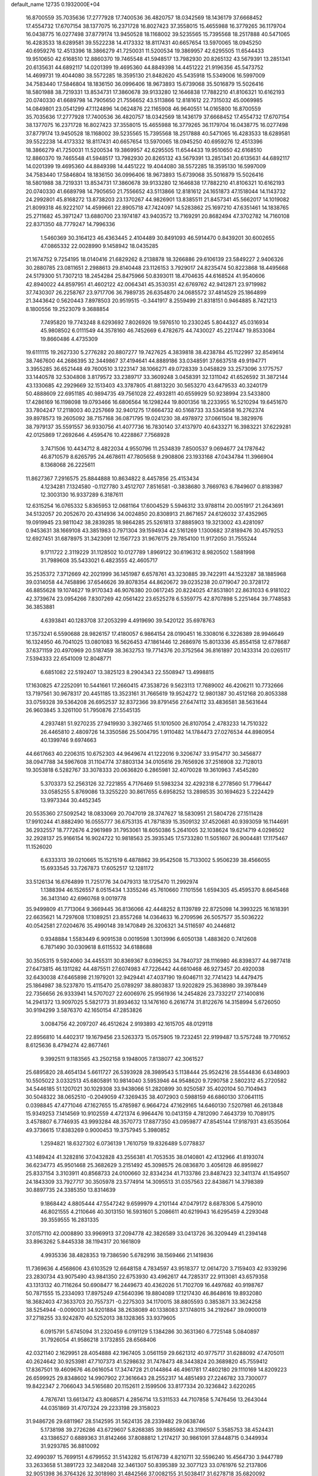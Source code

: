 default_name                                                                    
12735  0.1932000E+04
  16.8700559  35.7035636  17.2777928  17.7400536  36.4820757  18.0342569
  18.1436179  37.6668452  17.4554732  17.6707154  38.1377075  16.2371728
  16.8027423  37.3558015  15.4655988  16.3779265  36.1179704  16.0438775
  16.0277498  37.8779174  13.9450528  18.1168002  39.5235565  15.7395568
  18.2517888  40.5471065  16.4283533  18.6289581  39.5522238  14.4173332
  18.8117431  40.6657654  13.5970065  18.0945250  40.6959276  12.4513396
  18.3866279  41.7250031  11.5200534  19.3869957  42.6295505  11.6544433
  19.9510650  42.6168510  12.8860370  19.7465548  41.5948517  13.7982930
  20.8265132  43.5679391  13.2851341  20.6135631  44.6892117  14.0201399
  19.4695360  44.8849398  14.4451222  21.9196356  45.5473752  14.4699731
  19.4044080  38.5572285  18.3595130  21.8482620  45.5435918  15.5349006
  16.5997009  34.7583440  17.5846804  18.1836150  36.0996406  18.9673893
  15.6739068  35.5016879  15.5026416  18.5801988  38.7219331  13.8534731
  17.3860678  39.9133280  12.1646838  17.7882210  41.8106321  10.6162193
  20.0740330  41.6689798  14.7905650  21.7556652  43.5113866  12.8181612
  22.7315032  45.0069985  14.0849801  23.0541299  47.1124896  14.0624876
  22.1165908  46.9640551  14.0165800  16.8700559  35.7035636  17.2777928
  17.7400536  36.4820757  18.0342569  18.1436179  37.6668452  17.4554732
  17.6707154  38.1377075  16.2371728  16.8027423  37.3558015  15.4655988
  16.3779265  36.1179704  16.0438775  16.0277498  37.8779174  13.9450528
  18.1168002  39.5235565  15.7395568  18.2517888  40.5471065  16.4283533
  18.6289581  39.5522238  14.4173332  18.8117431  40.6657654  13.5970065
  18.0945250  40.6959276  12.4513396  18.3866279  41.7250031  11.5200534
  19.3869957  42.6295505  11.6544433  19.9510650  42.6168510  12.8860370
  19.7465548  41.5948517  13.7982930  20.8265132  43.5679391  13.2851341
  20.6135631  44.6892117  14.0201399  19.4695360  44.8849398  14.4451222
  19.4044080  38.5572285  18.3595130  16.5997009  34.7583440  17.5846804
  18.1836150  36.0996406  18.9673893  15.6739068  35.5016879  15.5026416
  18.5801988  38.7219331  13.8534731  17.3860678  39.9133280  12.1646838
  17.7882210  41.8106321  10.6162193  20.0740330  41.6689798  14.7905650
  21.7556652  43.5113866  12.8181612  24.1651873  47.1518044  14.1143732
  24.2992801  45.8168272  13.8738203  23.1370267  44.9826901  13.8385511
  21.8457341  45.5662017  14.1019082  21.8099318  46.9222107  14.4599661
  22.8905718  47.7424097  14.5283862  25.1697210  47.6351461  14.1838765
  25.2711682  45.3971247  13.6880700  23.1974187  43.9403572  13.7169291
  20.8682494  47.3702782  14.7160108  22.8371350  48.7779247  14.7996336
   1.5460369  30.3164123  46.4363445   2.4104489  30.8491093  46.5914470
   0.8439201  30.6002655  47.0865332  22.0028990   9.1458942  18.0435285
  21.1674752   9.7254195  18.0140416  21.6829262   8.2138878  18.3266886
  29.6106139  23.5849227   2.9406326  30.2880785  23.0811651   2.2988613
  29.8140448  23.1126153   3.7929017  24.8235474  50.8223868  18.4495668
  24.5179300  51.7307213  18.2454284  25.8475966  50.8393011  18.4704635
  44.6168524  41.9540606  42.8940022  44.8597951  41.4602122  42.0064341
  45.3530351  42.6769762  42.9412871  23.9719982  37.7430307  26.2258767
  23.9717706  36.7989735  26.6354870  24.0685572  37.4814529  25.1864899
  21.3443642   0.5620443   7.8978503  20.9519515  -0.3441917   8.2559499
  21.8318151   0.9464885   8.7421213   8.1800556  19.2523079   9.3688854
   7.7495820  19.7743248   8.6293692   7.8026926  19.5976510  10.2330245
   5.8044327  45.0316934  45.9808502   6.0111549  44.3578160  46.7452669
   6.4782675  44.7430027  45.2217447  19.8533084  19.8660486   4.4735309
  19.6111115  19.2627330   5.2776282  20.8807277  19.7427625   4.3839818
  38.4238784  45.1122997  32.8549614  38.7467600  44.2686395  32.3449867
  37.4194641  44.8889186  33.0348591  37.6637518  49.9194771   3.3955285
  36.6521448  49.7600510   3.1223147  38.1066271  49.0728339   3.0458829
  33.2573096   3.1775757  33.1440578  32.5304808   3.8179572  33.2389717
  33.3609248   3.0458391  32.1311042  41.6526592  31.3872144  43.1330685
  42.2929669  32.1513403  43.3787805  41.8813220  30.5653270  43.6479533
  40.3240179  50.4888609  22.6951185  40.9894735  49.7561028  22.4932811
  40.6559929  50.9238994  23.5433800  17.4286169  16.1198098  19.0793466
  16.6806564  16.1298244  19.8001356  18.2233955  16.5210294  19.6451670
  33.7804247  17.2118003  40.2257669  32.9401275  17.6664732  40.5168733
  33.5345858  16.2762374  39.8978573  19.2605092  38.7157168  36.0871795
  19.0241230  38.4978972  37.0661504  18.3829976  38.7979137  35.5591557
  36.9330756  41.4077736  16.7830140  37.4137970  40.6433271  16.3983221
  37.6229281  42.0125869  17.2692646   4.4595476  10.4228867   7.7568928
   3.7471506  10.4434712   8.4822034   4.9550796  11.2534839   7.8500537
   9.0694677  24.1787642  46.8710579   8.6265795  24.4678611  47.7805658
   9.2908806  23.1933168  47.0434784  11.3966904   8.1368068  26.2225611
  11.8627367   7.2916575  25.8844888  10.8634822   8.4457856  25.4153434
   4.1234281   7.1324580  -0.1127780   3.4512707   7.8516581  -0.3838680
   3.7669763   6.7849607   0.8183987  12.3003130  16.9337289   6.3187611
  12.6315254  16.0765332   5.8365953  12.0681164  17.6004529   5.5946312
  33.9788114  20.0051917  21.2643691  34.5132057  20.2052670  20.4314936
  34.0024850  20.8308913  21.8671657  24.6126032  37.4352965  19.0919945
  23.9811042  38.2839285  18.9864285  25.5261813  37.8885903  19.3213002
  43.4281097   0.9453631  38.1669108  43.3851983   0.7971304  39.1594934
  42.5161269   1.1300682  37.8189476  30.4579253  12.6927451  31.6878975
  31.3423091  12.1567723  31.9676175  29.7854100  11.9172050  31.7555244
   9.1711722   2.3119229  31.1128502  10.0127789   1.8969122  30.6196312
   8.9820502   1.5881998  31.7989608  35.5433021   6.4823555  42.4605717
  35.2535372   7.3712669  42.2021999  36.1451987   6.6578761  43.3230885
  39.7422911  44.1523287  38.1885968  39.0314058  44.7458896  37.6546626
  39.8078354  44.8620672  39.0235238  20.0719047  20.3728172  46.8855628
  19.1074627  19.9170343  46.9076380  20.0617245  20.8224025  47.8531801
  22.8631033   6.9181022  42.3739674  23.0954266   7.8307269  42.0561422
  23.6525278   6.5359775  42.8707898   5.2251464  39.7748583  36.3853881
   4.6393841  40.1283708  37.2053299   4.4919690  39.5420122  35.6978763
  17.3573241   6.5590688  28.9826157  17.4180057   6.9864154  28.0190451
  16.3308016   6.3226389  28.9946649  16.1324950  46.7041025  13.0801083
  16.5626453  47.1861446  12.2686976  15.8013336  45.8554158  12.6778687
  37.6371159  20.4970969  20.5187459  38.3632753  19.7714376  20.3752564
  36.8161897  20.1433314  20.0265117   7.5394333  22.6541009  12.8048771
   6.6851082  22.5192407  13.3825123   8.2904343  22.5508947  13.4998815
  17.1630825  47.2252091  10.5441661  17.2660415  47.3538726   9.5623113
  17.7689002  46.4206211  10.7732666  13.7197561  30.9678317  20.4451185
  13.3523161  31.7665619  19.9524272  12.9801387  30.4512168  20.8053388
  33.0759328  39.5364208  26.6952537  32.8372366  39.8791456  27.6474112
  33.4836581  38.5631644  26.9603845   3.3261100  51.7950876  27.5545135
   4.2937481  51.9270235  27.9419930   3.3927465  51.1010500  26.8107054
   2.4783233  14.7510322  26.4465810   2.4809726  14.3350586  25.5004795
   1.9110482  14.1784473  27.0276534  44.8980954  40.1399746   9.6974663
  44.6617663  40.2206315  10.6752303  44.9649674  41.1222016   9.3206747
  33.9154717  30.3456877  38.0947788  34.5967608  31.1104774  37.8803134
  34.0105616  29.7656926  37.2516908  32.7128013  19.3053818   6.5282767
  33.3078333  20.0636820   6.2865981  32.4070028  19.3610963   7.4545280
   5.3703373  52.2563126  32.7221855   4.7176469  51.5983234  32.4292318
   6.2778560  51.7796447  33.0585255   5.8769086  13.3255220  30.8617655
   6.6958252  13.2898535  30.1694623   5.2224429  13.9973344  30.4452345
  20.5535360  27.5092542  18.0833069  20.7047019  28.3747627  18.5830951
  21.5804726  27.1511428  17.9910244  41.8882490  16.0555777  36.6753135
  41.7871839  15.3509132  37.4520681  40.9393059  16.1144691  36.2932557
  18.7772676   4.2961989  31.7953061  18.6050386   5.2641005  32.1038624
  19.6214719   4.0298502  32.2928137  25.9166154  16.9024722  10.9818563
  25.3935345  17.5733280  11.5051607  26.9004481  17.1175467  11.1526020
   6.6333313  39.0210665  15.1521519   6.4878862  39.9542508  15.7133002
   5.9506239  38.4566055  15.6933545  33.7267873  17.6052517  12.1281172
  33.5126134  16.6764899  11.7251776  34.0479313  18.1725470  11.2992974
   1.1388394  46.1526557   8.0515434   1.3355246  45.7610660   7.1101556
   1.6594305  45.4595370   8.6645468  36.3413140  42.6960768   9.0019778
  35.9499809  41.7713064   9.3669445  36.8136066  42.4448252   8.1139789
  22.8725098  14.3993225  16.1618391  22.6635621  14.7297608  17.1089251
  23.8557268  14.0364633  16.2709596  26.5057577  35.5036222  40.0542581
  27.0204676  35.4990148  39.1470849  26.3206321  34.5116597  40.2446812
   0.9348884   1.5583449   6.9091538   0.0019598   1.3013996   6.6050138
   1.4883620   0.7412608   6.7871490  30.0309618   8.6115532  34.6188688
  30.3505315   9.5924060  34.4455311  30.8369367   8.0396253  34.7840737
  28.1116980  46.8398377  44.9877418  27.6473815  46.1311282  44.4875511
  27.6074983  47.7226442  44.6610468  46.9273457  20.4920038  32.6430038
  47.6465898  21.1979201  32.9429441  47.4037190  19.6046711  32.7741423
  14.4479475  25.1864987  38.5237870  15.4115470  25.0789297  38.8803837
  13.9202829  25.3638980  39.3978449  22.7356656  26.9333941  14.5707027
  22.6006976  25.9561936  14.2454826  23.7332217  27.1400816  14.2941372
  13.9097025   5.5821773  31.8934632  13.1476160   6.2616774  31.8122676
  14.3158994   5.6726050  30.9194299   3.5876370  42.1650154  47.2853826
   3.0084756  42.2097207  46.4512624   2.9193893  42.1615705  48.0129118
  22.8956810  14.4402317  19.1679456  23.5263373  15.0575905  19.7232451
  22.9199487  13.5757248  19.7701652   8.6125636   8.4794274  42.8677461
   9.3992511   9.1183565  43.2502158   9.1948005   7.8138077  42.3061527
  25.6895820  28.4654134   5.6611727  26.5393928  28.3989543   5.1138444
  25.9524216  28.5544836   6.6348903  10.5505022   3.0332513  45.6805891
  10.9814040   3.5953946  44.9548620   9.7290758   2.5802312  45.2720582
  34.5446185  51.1207021  30.1029308  33.9438066  51.2820899  30.9250587
  35.4020104  50.7104943  30.5048322  38.0652510  -0.2049059  47.3269435
  38.4072903   0.5988159  46.6860130  37.0641115   0.0398845  47.4771046
  47.1627655  15.4785987   6.9664724  47.1629165  14.6460130   7.5207981
  46.2613848  15.9349253   7.1414569  10.9102559   4.4721374   6.9964476
  10.0413159   4.7812090   7.4643739  10.7089175   3.4578807   6.7746935
  43.9993284  48.3570773  17.8877350  43.0959877  47.8545144  17.9187931
  43.6535064  49.3736615  17.8383269   0.9000453  19.3757945   5.3980852
   1.2594821  18.6327302   6.0736139   1.7610759  19.8326489   5.0778837
  43.1489424  41.3282816  37.0432828  43.2556381  41.7053535  38.0140801
  42.4132966  41.8193074  36.6234773  45.9501468  25.3682629   3.2151492
  45.3098575  26.0836870   3.4056128  46.8959827  25.8337154   3.3103911
  40.8568733  24.0100660  32.8334234  41.7133786  23.8487423  32.3411374
  41.1549507  24.1843309  33.7927717  30.3505978  23.5774914  14.3095513
  31.0357563  22.8438671  14.3798389  30.8897735  24.3385350  13.8314639
   9.1868442   4.8805444  47.5547242   9.6599979   4.2101144  47.0479172
   8.6878306   5.4759010  46.8021555   4.2110646  40.3013150  16.5931601
   5.2086611  40.6219943  16.6295459   4.2293048  39.3559555  16.2831335
  37.0157110  42.0008890  33.9969913  37.2094778  42.3826589  33.0413726
  36.3209449  41.2394148  33.8963262   5.8445338  38.1194317  20.1661809
   4.9935336  38.4828353  19.7386590   5.6782916  38.1569466  21.1419836
  11.7369636   4.4568606  43.6103529  12.6648158   4.7834597  43.9518377
  12.0614720   3.7159403  42.9339296  23.2830734  43.9075490  43.9841350
  22.6753930  43.4962617  44.7285317  22.9113081  43.6579358  43.1313132
  40.7116264  50.6908477  16.2449673  40.4362026  51.7102709  16.4497682
  40.9198767  50.7871555  15.2334093  17.8975249  47.5640396  19.8804089
  17.1217430  46.8648616  19.8932080  18.3682403  47.3633703  20.7557371
  -0.2275303  34.1170015  38.8805593   0.3853871  33.3624258  38.5254944
  -0.0090031  34.9201884  38.2638089  40.1338083  37.1748015  34.2192647
  39.0900019  37.2718255  33.9242870  40.5252013  38.1328365  33.9379605
   6.0915791   5.6745094  31.2320459   6.0191129   5.1384286  30.3631360
   6.7725148   5.0840897  31.7926054  41.9586218   3.1732855  28.6568406
  42.0321140   2.1629951  28.4054888  42.1967405   3.0561159  29.6621312
  40.9775717  31.6288092  47.4705011  40.2624642  30.9253981  47.7107373
  41.5298632  31.7478473  48.3443824  20.3689820  45.7559412  17.8367501
  19.4609676  46.0616054  17.3474728  21.0144864  46.4961781  17.4802180
  29.1110169  14.8209223  26.6599925  29.8348602  14.9907902  27.3616643
  28.2552317  14.4851493  27.2246782  33.7300077  19.8422347   2.7066043
  34.5165680  20.1152611   2.1599506  33.8177334  20.3236842   3.6220265
   4.7876741  13.6613472  43.8068571   4.2856714  13.5311533  44.7107858
   5.7476456  13.2643044  44.0351869  31.4707324  29.2233198  29.3158023
  31.9486726  29.6811967  28.5142595  31.5624135  28.2339482  29.0638746
   5.1738198  39.2726286  43.6729607   5.8268385  39.9885982  43.3196507
   5.3585753  38.4524431  43.1386527   0.6889363  31.8142466  37.8088812
   1.2174217  30.9861091  37.8448715   0.3449934  31.9293785  36.8810092
  32.4990397  15.7699151   4.6799552  31.5143282  15.6176739   4.8210711
  32.5596240  16.4564730   3.9447789  33.2633658  51.3891723  32.3482048
  32.3461307  50.8395389  32.3077123  33.0761976  52.2137806  32.9051398
  36.3764326  32.3018980  31.4842566  37.0082155  31.5038417  31.6278718
  35.6820092  31.9138559  30.8321706  20.6954745  48.9734450  32.5478066
  21.1578750  49.8863211  32.8396848  20.3582262  49.1605580  31.6408976
   9.4381362  51.7088725   2.7188149   8.4934978  52.0854334   2.9473162
   9.9425265  52.5605306   2.4021784  42.8670510  14.9219950  17.8841309
  43.7104377  15.1327704  17.2452409  42.3606250  15.8108350  17.8247686
  39.8287321  43.7613172   8.5705697  40.8411122  43.8264656   8.8251536
  39.6721894  42.8319716   8.2644461  13.9948664  37.2925862  18.2330084
  13.5239552  37.9728561  18.7898443  13.6208355  37.3994703  17.2592957
  40.8389367  16.4251512   5.7916940  40.5844073  17.4425259   5.5255535
  41.6099794  16.6406384   6.4858676  34.2212346   3.0342174  30.5979108
  34.8156654   3.6023575  31.1983461  34.8147485   2.3934703  30.1216459
   5.2567851   2.1938145  11.0030443   4.4360764   2.1426500  11.5710648
   5.5022102   1.2077767  10.8268842  41.5385055  35.4847795  10.6502476
  40.6399473  35.8265457  10.3257915  41.6572353  36.0179644  11.5119723
  34.5874001  27.3121439  27.7806943  35.0658184  27.1691859  28.7034881
  35.3692541  27.1097038  27.0879760   5.3549955  24.8029655  45.7416356
   5.2332799  24.0708064  45.0440622   5.7034036  24.2372904  46.5653537
  41.9605325  43.2699146  43.4949867  42.6983802  42.9488586  42.8449136
  41.8770945  42.5614563  44.1994075  30.1506670  32.6747697  45.2423774
  29.9926453  31.9915480  44.4615040  29.1396471  32.9165873  45.4437181
  10.3729009  46.0763147  18.6525182  10.9085299  46.4338831  19.3914651
  10.7888164  46.5039862  17.7915825  22.5130314   6.2683498  37.1428539
  22.2239664   7.0835901  36.5887941  21.6883652   5.8348014  37.5489530
  23.4905847   9.8941959  44.7784498  23.6080632   8.9143004  45.0730868
  22.6959300   9.8789578  44.1378336  38.6233743  34.4975059  20.4693290
  38.1297747  34.9305305  19.6535141  39.1326412  35.2956225  20.8947561
  10.2336919  26.9716697   6.5451855  10.6723368  26.4662540   7.3297904
   9.3793457  26.5288302   6.3859083  17.6747346  21.3707372   9.1585915
  17.7742227  20.5704229   9.8423478  18.6140895  21.7577532   9.1295537
  21.8898851  24.5099657  12.2394427  21.9925181  24.1917276  13.1660342
  21.2591973  25.3514708  12.3254103  12.7072161  41.9718098   8.4630969
  11.8011501  42.0066582   9.0315570  13.3297678  41.5260036   9.1597792
  20.3530030  44.6857842  42.8793999  19.9796563  45.3317942  42.1457987
  21.0495338  44.1948266  42.3659853  10.9487757  25.1943193  41.2121135
  10.9128065  24.3412297  40.5867470  10.5530773  24.8569433  42.1169905
   9.6948925  17.2122948  44.2922092   9.8827068  17.7636490  43.4645780
   8.6964679  17.0357074  44.3159195  38.0212334  14.7096583   3.0856707
  37.4626154  14.1069700   3.7262786  38.7318173  14.1016742   2.7443361
  29.1485123  33.6760261  22.2335590  28.7757304  33.7669380  21.2643966
  29.8450376  34.4471919  22.2369945  47.0369314  18.7165251  42.2548037
  46.3593122  18.5287794  42.9928340  47.9321003  18.8886412  42.7279961
  24.4882435  45.0998610  31.3004216  24.2490971  45.5511584  32.1809183
  25.3478638  44.6024013  31.5151931  15.2717318  41.0011968  47.8498677
  16.2775679  41.0202319  47.7716476  14.9683676  41.9670450  47.7443878
  30.0945330   8.7518160   4.5696335  31.0403581   8.3591413   4.4918185
  30.2537439   9.7166783   4.2131116   0.0061449  32.5793075  20.6482949
   0.2964700  32.1200017  19.7522305   0.8509465  32.8014898  21.1081579
  20.3571108  28.7754210  25.4828972  20.6528508  27.8694414  25.8741843
  19.3221743  28.7272402  25.5622422  19.7527884  16.2544091  37.9452370
  19.0165478  16.1002972  37.2541687  19.3041234  16.3357748  38.8422733
   8.7668406  29.4026868  15.2730515   9.2597408  29.9989033  15.9376998
   9.3115721  28.5080102  15.3382213  26.1031130  26.8890126  34.4312961
  25.1003775  27.2316043  34.5254261  26.4229161  27.5407722  33.6689281
  19.8264636  25.1629690  46.0615708  19.8734860  25.1096862  45.0489863
  20.6353567  24.5790530  46.3252604  27.8910467  30.6241816  13.8736722
  28.6456708  30.2501260  13.2645544  27.8953521  31.6203143  13.6162559
   7.4649722  44.2420148  44.1139338   7.8640708  43.5531631  43.5032667
   6.8510607  44.8459953  43.4805893   5.8658945  37.6736165  27.9280386
   5.9649464  38.3347276  27.1327887   6.8555351  37.3470423  28.0787006
  33.9027724  49.5728919  17.8314007  34.8496842  49.2569938  18.0325185
  33.9169861  49.9379938  16.8770879  43.0395244  12.9565158  23.8892844
  42.2540488  12.4196047  23.5891232  42.6045112  13.8145144  24.3592628
  14.7542525  42.6466070  26.7578746  14.3407672  42.9562190  25.9200206
  15.7413379  42.4411426  26.5454712  38.4912519  49.6614812  17.2062122
  38.9767293  49.6953403  18.1218890  39.3300936  49.9259659  16.5865503
  36.7039345  30.8373267   3.7057594  35.9568336  31.6069474   3.4167450
  36.1334473  30.0314580   3.5760921   4.2259154   3.7730884  45.4262080
   3.3202152   4.0312076  44.9761887   4.5390015   4.6829201  45.7814422
  17.6862926  13.8739982   6.7861486  17.9454117  14.7649074   6.3052983
  16.9457368  14.1837750   7.3809262  20.3001039   0.0228721  48.3757824
  19.8501596   0.5678262  49.0811513  19.9716737   0.4438120  47.4735476
  22.8358145  36.2517910   4.7896664  22.8933693  35.5063969   5.5092678
  23.4800051  35.8472515   4.0761801  23.3953275  15.1315744  24.3651559
  23.0646301  14.2233777  24.7993425  24.4439775  14.9726789  24.3744930
   4.9718964  14.4125308  13.9674906   5.6236288  13.6910542  13.6948077
   5.4233582  15.0208314  14.6445709  11.3157087  13.0357441  47.9963883
  10.4968138  13.3628816  47.5281443  11.8006209  13.8174028  48.4578721
  36.3793725  19.1290541  18.6246739  35.8458225  18.3979742  18.0553065
  37.0059743  19.5463852  17.8948946  34.0686280  36.2881790  15.5335466
  33.8584835  37.2265282  15.8503028  34.4877158  36.5456849  14.5435862
  11.3323657  30.6697116  26.8043367  12.2624755  31.1130969  26.5347818
  11.0938077  30.1898963  25.9759506   2.1876135  20.8860534  15.4866856
   1.1860664  20.7792375  15.3041696   2.6148681  20.6238193  14.5948151
  24.1853742   3.9623163  12.2343785  24.3215716   2.9251183  12.4845619
  24.7691863   4.4260429  12.9298188   5.5816512  33.8304225  18.7915699
   6.2649742  33.0885892  18.9110140   4.6838393  33.4424267  19.1316520
  27.3870366   9.3662485  43.6121684  26.9846501  10.1582043  43.1543853
  27.4573096   8.6437136  42.8919960  39.3047102  34.4776174  34.6743743
  39.8317471  35.3875919  34.6867851  40.0389298  33.8390327  34.2158498
  31.8008326   6.2131892  41.3186787  32.4687577   6.4654460  40.6311367
  31.1877312   7.0544038  41.4599057   9.1663457  14.2531182  47.3196978
   8.2279462  13.7532107  47.4464262   9.1183712  14.9809887  48.0369355
  12.8639291   9.0811501  45.0648706  13.0204724   8.1167963  44.7710953
  12.2408538   9.5013528  44.4293420  22.3864887  50.3206446   4.0263994
  21.4800092  49.8885736   4.1446109  22.4384544  51.0941356   4.6702497
  46.4382235  34.7176636  29.2097596  46.3205770  34.5488890  30.2032574
  47.1631601  35.3424807  29.0728114  26.4719276  47.4162997  25.2554899
  26.0208652  47.4192387  24.2962774  25.9771216  48.1885848  25.7557292
  38.3968966  12.2334936  41.5908705  38.3025305  12.7411658  42.4328072
  39.0210999  11.4650955  41.8316666  12.5519143  45.9748117  30.8869713
  13.4685076  46.5381929  30.9594750  12.9688690  45.0116192  30.7372602
   1.8258097  22.0231927  22.1786958   2.5561989  21.8288026  22.9006737
   2.2744085  22.6983108  21.5745395   8.7301243  18.4335343  19.3787006
   9.6678210  18.1927174  19.0380324   8.6426385  19.4366765  19.3248432
  30.1960918  36.6906384  34.6084702  29.6443208  37.4816190  34.2609511
  30.2881847  36.0802699  33.7380182  10.6931054  21.3674194  25.4837881
   9.6920085  21.4244465  25.4066581  10.8899862  20.4119566  25.6082150
  29.0371703  42.8269041  38.5005880  29.0885929  41.9223461  38.0420155
  28.1800919  43.2744905  38.1625685  21.4379641  52.4010177  41.4534407
  22.1838365  52.0284647  42.0255571  20.6723200  52.6199288  42.0133801
  25.4793559  27.8034985  17.2187683  26.3425454  28.1559229  16.7087626
  25.8806600  27.3415019  18.0778199  28.5694188  41.6063810  42.0445111
  27.7803423  42.1727111  41.7223704  28.8109559  41.9644072  42.9924139
   4.3918679  30.8839848  25.3653095   5.1460356  31.4173601  24.8133648
   4.9138701  30.0805388  25.7512047  37.8451499  15.8571539  15.3682615
  37.7456940  15.4509742  16.2895093  38.5839564  15.2492629  14.9446394
  21.3832122   0.7243388   2.9431520  21.7645867  -0.0397966   2.4564422
  21.6837659   0.6425913   3.9543359  22.9878829   9.7412504  13.3200203
  23.8633476   9.4966816  13.7429566  23.2813811  10.0055964  12.3270327
  47.6653435  33.3750735  46.6111200  48.4413866  33.6808886  45.9853070
  46.9412536  34.0629283  46.4951468  13.0718420   1.8779461  39.9012875
  13.9561760   1.3853238  39.8607156  13.0541834   2.3361233  38.9523290
  11.2959396  49.3164914  45.0216424  11.2793774  49.1258870  43.9885380
  10.6186672  48.7535246  45.4378193  11.0645728  48.7758488  10.1943794
  11.6599753  48.2361626  10.8797934  11.6385050  49.6228087   9.9997802
  37.9343598   6.4202828  24.8489640  37.9709748   6.7580550  23.8825466
  37.4871835   7.2082660  25.3486519  14.7236282  37.2801270  47.0252204
  15.4581815  37.0746578  46.3420078  15.0759558  36.8553824  47.8844948
  39.1793447   5.2128580  42.6866689  39.2963614   5.7822750  41.8181081
  38.2423142   4.7564606  42.5051278  18.1151059   6.5563675  36.5473476
  17.8712136   6.3615990  35.5619922  18.6654207   7.4216322  36.5506364
  13.7679392  21.5738313  40.5779019  14.1864900  20.7879796  41.1462089
  14.5960648  22.1946278  40.5209713   5.9239177  39.3977848  31.0911432
   6.0448966  40.1469394  30.3615417   6.6501854  39.6969264  31.7771415
   2.6791657  10.5249924  20.3417193   2.6398447  10.8186104  19.3524488
   1.7442251  10.4049057  20.6410626  38.5163103  47.2799679  43.4032311
  38.1156976  46.6561586  42.7105755  38.2350975  48.2448766  43.0488075
  37.1862822  35.2191835   5.3037968  37.6818228  34.5364754   4.6873607
  36.4363597  35.5426592   4.7205964  34.4385711  22.2346066  44.0383427
  33.9414798  22.0746568  43.1608248  34.4847454  23.2047279  44.1891510
   4.8026508  30.0949740  36.6465539   4.9425705  31.1242063  36.4527254
   4.9100425  29.6851603  35.7261970  27.1206007   1.7438283   6.6156889
  27.1615004   2.1176229   7.5300237  28.0218840   1.7937010   6.1288105
  10.2603003  13.4506694  11.3523683  10.0686054  14.4445263  11.4714138
  10.6681078  13.1380953  12.2550553  24.3735613  41.4612021   8.5947616
  25.1356553  41.9661345   8.1235571  23.7014423  42.2067629   8.8320925
  13.0405668   7.6904207  13.8664464  12.8666362   8.4521059  13.2129064
  13.6835224   7.0427518  13.3859391  18.1085974  38.8890813  45.3899503
  18.7904710  38.8824958  44.6475610  17.5384617  38.0479341  45.2919898
   9.8926920   6.0832643  29.8426489   9.0110407   6.4403899  30.1924189
  10.5738381   6.4314444  30.5335121  23.7002315  44.7083577  39.8652138
  23.6592522  45.7462310  40.0723307  23.4497515  44.6406158  38.8979582
  42.1251847  39.0559091  25.2753852  42.8745761  39.0224665  25.9359365
  42.0966758  38.0828204  24.8119499  33.9434506  44.2987191  41.8626018
  33.7309413  43.2726812  41.7988611  34.6612923  44.3792227  41.0881052
  28.6680991   2.3722215  10.7118702  27.8107181   2.6854278  10.2675013
  29.0838073   1.8126087   9.9609887   9.0373206  39.1939920  43.5170645
   9.0036490  38.1966130  43.5834089   9.7599231  39.4913198  44.1436427
  18.6531570  13.3684480  30.4351009  18.3706910  12.4194137  30.6642154
  19.5349710  13.4250102  30.0896873   0.6762730  26.0882770   3.1379950
   1.1398592  26.5507426   2.3376623   1.0127363  26.4882006   3.9631207
   8.4088568   8.5857985   2.3646458   8.5055838   7.6761851   1.9294436
   7.9474274   8.4767928   3.2641360  38.6709270  24.9063495  11.6916189
  37.8780062  25.4132502  12.1719359  38.6849359  24.0068987  12.0748570
  24.8907171  45.6931897   7.5117806  24.1763848  45.1908124   7.0262068
  24.6282421  46.6693075   7.3318152  35.1374849  10.5597473   3.1107159
  35.8379570  10.8797943   2.4902734  34.5214303  11.3930053   3.2340103
  29.3164079  18.4541994  38.2583062  29.4570420  17.8910830  37.4665283
  28.3196504  18.6622344  38.2725255  34.7517001  49.2312099  33.4265065
  34.6640888  49.2710550  34.4232366  34.0686096  49.9569610  33.0950771
  35.4465564   7.0040112  36.6758202  34.9172614   6.4518012  35.9695478
  36.2807622   6.5033185  36.8880842  27.0316169   1.0573395  41.0277287
  26.4044891   1.4350386  40.2905454  27.9909630   1.2805136  40.6225552
   9.4331987  11.0273594  21.1202676   9.5606608  10.0200551  21.0880135
  10.3727320  11.4022394  21.2372985   4.1621836  21.3968045   2.2102281
   3.5748054  22.1670338   1.8528624   3.7748534  20.5029277   1.7747286
  34.3235234  26.0822751  19.0700939  34.5180446  27.0454723  19.3185810
  33.5437582  25.8129995  19.6670738  37.5632244  18.3801315   4.3275766
  37.7986662  17.7648339   3.5870012  36.7848581  17.9736516   4.8210080
  10.4582865   9.6713915   6.8436407  10.7331746   8.7767548   6.3648407
  11.3140900  10.1659936   7.0648091  23.1381924  24.5250625  29.7213755
  23.6624843  25.0763522  30.4142796  23.8026318  24.4768604  28.9226286
   0.5144916  37.8615331  25.8588378   1.1803038  38.2586099  25.1632518
  -0.1548735  38.6028057  26.0147068   8.4012397  50.3945681  20.1703957
   7.6590550  49.9958117  20.7877978   7.8135416  50.9715152  19.4749536
  21.4966612  18.0656967  47.6000827  21.0417554  18.8322434  47.1291501
  22.3391287  17.8356117  47.0789007  16.1959055  51.4363539  15.3973345
  16.4131784  50.9922885  16.3102348  15.1931260  51.6663791  15.4801935
  13.6434586  16.6393515  28.4009823  14.3255539  17.3418085  28.5423429
  13.8500384  16.1962025  27.5331506  47.8013056  50.6673473  36.3127256
  47.2060760  50.2382978  35.5569602  48.1274909  51.5359129  35.8285790
   3.7241694  33.3442022  32.5812843   3.2450498  32.7357547  31.8628778
   3.5635136  34.2524889  32.1780365  35.2533359   1.6318591  42.4071576
  34.2624164   1.9442013  42.3772007  35.7298093   2.5534904  42.1327389
  22.6371946  12.7680231  25.7133234  22.0715159  12.1161081  25.1943491
  22.7888028  12.2515062  26.5929770   9.8662456  11.9529982  30.0128351
   9.0950908  11.9872637  29.3795221  10.1685658  10.9596784  30.0991648
  12.8184906  11.9762016   2.6511124  13.5961944  11.4505210   3.1083304
  11.9973217  11.3697602   2.7183882  26.8122386   2.5775512  45.9711186
  26.9044900   2.0417458  46.8002076  27.0147139   3.5509996  46.3152214
  12.9740507  37.1384802  44.9979220  12.1978727  36.4340715  45.1027641
  13.5380322  36.9872254  45.8603632  21.5278249  40.2432973  11.0539972
  20.8729752  40.9931526  10.8883252  21.9243499  40.4339912  11.9827627
  31.2467677  15.1794969  47.9578533  30.2716512  15.0118711  47.9295131
  31.5678951  14.4969612  48.7157352  15.7864730  20.7867129  22.1251703
  15.5580201  21.7715705  22.1997537  15.2375544  20.3526258  21.3722085
  23.0599778  39.3541250   8.8592502  23.7126934  40.1126475   8.7843702
  22.6128545  39.5200988   9.7523304  36.8475573  34.2806505  13.5221291
  37.4754172  33.4921776  13.6606742  37.3974503  35.0473851  13.1536967
  44.5425747   4.3381308  41.3187803  45.5315979   4.0035662  41.2565173
  44.4493163   5.1368268  40.6542211  36.4611892  12.7556897  39.7844225
  37.2245407  12.5368074  40.4524471  35.6754227  12.0884491  40.1049720
  46.3783700  44.7023470  48.6170074  45.6093580  45.3830303  48.7172349
  46.2992395  44.4220678  47.6452654  45.5245376  10.5701075  34.3901068
  46.0190026   9.8310583  34.8927780  44.8730981  10.0009129  33.8097790
   5.2627919   1.5132689  30.5539978   5.5730752   0.9362203  29.7596340
   5.3358682   0.9761715  31.4057336  36.8713988  20.7944515  40.2533129
  36.6203311  21.8057806  40.1578290  35.9316034  20.3739767  40.4252859
  27.6107096  51.9157863   5.1979582  28.1002695  51.1907318   5.6673176
  27.2540565  52.5353990   5.9363464  17.8201030  41.9100514  34.5644825
  17.9023368  42.9136975  34.2148173  18.7723790  41.6735105  34.7605857
  41.0915495  28.6869580  32.9828435  40.4847086  27.9574384  32.6126213
  41.9063247  28.1308987  33.2653120  28.3219887  13.1361739  13.9914513
  28.2723387  13.9918037  14.5838600  27.3746185  12.7864738  13.9435149
  10.9684136  36.6913574   8.9410915  11.0448821  35.9109633   8.2956735
  10.9755725  36.2562278   9.8867941   2.1525755   2.5576000  42.0772128
   1.3750543   1.9981846  42.5477448   2.9013360   1.8627480  42.1378179
  17.6708409  27.8808147  16.3366420  18.3850174  27.9123547  15.5706390
  17.8321547  27.0018186  16.8009007   0.0343136   3.7414659  48.2507274
  -0.1994670   2.8425112  48.7378422   0.9787109   3.8810728  48.7182378
  34.4785821  22.7673898  37.5069747  35.0271266  21.9033217  37.7384366
  34.7679945  22.9923100  36.5587790  22.1030597   9.4224959  37.9508514
  21.2442045   8.9481140  38.2921329  22.0555015   9.2569784  36.9053215
  24.2177079  13.8743511  36.1971939  24.7844499  13.1789063  36.6636453
  23.2860611  13.7801446  36.5968982  15.4074848  16.4317857  42.5096575
  16.3331907  16.6853166  42.8728506  15.6119563  15.5632968  41.9536675
  25.2047183  46.6268358  18.6708235  26.0686059  46.4123530  18.1019903
  24.7933557  47.3971650  18.0203188  45.8806473  35.1821220  45.9857476
  44.9649767  35.3453423  46.3343131  46.1665602  35.9551097  45.3507556
   8.8769311   1.2767039  41.9281419   9.5239921   0.4343199  41.9855653
   9.3400801   1.8097570  41.1720557  39.9614424  11.3302356  46.5562222
  39.5864844  11.8807344  47.2915344  40.0414174  10.3547340  47.0079832
  29.7078524  35.3500586   6.9660393  30.2394247  34.9088150   6.2443431
  30.0045886  34.9417127   7.8680254  18.3309717  28.0254661  21.3496553
  18.7891025  27.1818511  21.7215588  17.3570409  27.7267546  21.2981873
   9.4421623  13.5423688  41.4020717   8.5395425  13.9199916  41.6234250
   9.9313928  14.2038882  40.8340426  35.2115103  12.1267179   8.5937234
  35.1545803  11.4657100   9.4031454  36.2106469  12.1372145   8.3052482
  20.8350673  41.4361870  21.2154888  20.8593481  41.5771829  22.1868187
  21.1340681  42.2928784  20.7413961  26.0078488   4.3163974  24.4989733
  25.2969998   4.7518082  25.1095204  26.6069341   3.7490469  25.0937416
  10.3371025  33.0795829   4.0273195  10.2156782  32.1283061   3.5996018
   9.9129859  32.9805653   4.9639708  27.3925373  44.7222018  19.9852009
  27.5488707  45.3899754  19.2460937  26.8255823  43.9770427  19.6042883
   6.0053870   9.2664674  34.8761670   5.7236343   8.7251553  34.0441867
   7.0505267   8.9792532  34.9572131  46.1274063  51.4991387   8.5717462
  46.8627652  51.6616208   9.2890673  45.2538665  51.6347255   9.0351285
   7.2174844  40.1699852  41.7067224   7.7560723  39.9236480  40.8267068
   7.7945203  39.9502511  42.4387408  22.4603128  48.6765431  43.0594156
  21.8290703  48.5537231  42.2629691  23.2498188  49.2502265  42.8029438
  38.6111055  35.9220583  11.4629834  38.8966222  36.5719093  10.7178318
  38.1419783  35.1440978  11.0210936   1.8579859  49.3599418  16.7271840
   0.8639176  49.3579461  16.5155699   1.9670380  48.4448217  17.2097031
  15.1867258  23.9713909  33.8992310  15.2029473  23.9285823  34.9524238
  15.5481318  23.1132191  33.5311218  22.8448253  37.6478437  40.4093881
  23.6936001  37.7116463  39.8723025  23.1759546  37.7648594  41.3673833
   3.8427737   0.3690991  42.1971499   4.7549819   0.7612382  41.7799244
   3.4024448  -0.0536615  41.4121732   9.0707890  50.0673121  47.3177184
   9.5077620  50.9447137  47.1107802   8.9809374  50.0386430  48.3766047
  13.2351755  25.2819325  14.8629106  13.1394107  25.8283859  13.9478694
  12.2591020  24.8684308  14.9475345  21.8630419   9.6527073   7.1623779
  21.9892627   8.8258421   6.6044468  21.0126961  10.0992485   6.8342390
  19.4152692   9.7619596  36.0455705  19.9576691  10.4465673  36.5389443
  20.0582642   9.4800159  35.2602285  28.7151745   6.1003954  27.9682721
  27.9948437   6.5212515  27.3595028  28.6369103   5.1057484  27.8299292
  37.4876093  49.9808457   6.0492959  38.3376781  49.4305457   6.3807842
  37.8067672  50.1328336   5.0542106   3.3654666  35.3207988  25.5491912
   2.8438129  34.4602573  25.2875617   3.0481868  35.5723171  26.4581127
  44.5961327  17.7331178  21.0278372  44.6478383  18.7116306  21.2747365
  45.6072313  17.4719617  20.9504593   8.9423624  35.1346120  17.0076338
   8.3874753  35.6345475  17.7293782   9.6860385  35.8378146  16.7873287
  34.9311916   4.2102779  26.9748995  35.2199691   4.7666195  27.8015216
  35.7257813   4.2480949  26.3321943  25.6673027  16.0147800  37.2618650
  25.1238148  16.1108142  38.0671547  25.2745831  15.2806542  36.6574490
   2.7808234  12.9054486  29.2513767   3.6619347  13.4694348  29.1330232
   2.1347106  13.4870210  29.7029692  24.7188845   7.1680523  45.1816380
  25.4772146   7.6102640  45.6197765  25.0917827   6.4289007  44.5724964
   2.4441420  21.0101808  29.5593883   2.1895677  20.2644777  30.3042788
   2.0232855  20.5353683  28.7151390  37.5254702  45.0217422   9.0671681
  36.9040866  44.1917801   9.0189004  38.4636224  44.6006959   9.0175801
  10.4986327  49.4228253  35.9632319  10.1688762  48.4777159  36.1831609
   9.6383516  50.0238919  36.1497095  39.1146122  23.7332635  36.1997102
  39.0171436  24.0466793  37.1859291  40.0080751  24.0287207  35.8633840
   1.0224776  50.9593614  32.2689986   1.9624184  50.6274137  32.1278903
   0.4523910  50.2114364  31.8416291  10.9745962  22.8104063  40.0766495
  10.3174108  22.2003327  40.5638534  11.8628287  22.3270175  39.9956971
  34.2066231   9.8975753  44.4042858  34.4520312  10.0724532  45.3655703
  34.7713419  10.4024254  43.7633752  10.7645444  37.1446666  37.4851954
  11.7524770  37.3390682  37.6785193  10.2072645  37.3242091  38.3495061
  44.6645255  16.0547683  42.0689241  44.8000635  15.0510681  42.3417214
  43.8311282  15.9768153  41.4485201   7.2600196  20.2349057  11.8828773
   7.8715831  19.5866287  12.4475807   7.4611679  21.1797005  12.3088661
  22.5510939  19.0807376   7.2803565  23.3477110  19.6759924   7.5850575
  22.9182313  18.6991779   6.4057633   7.4638466  15.2418147  10.8068353
   8.2562323  15.6025976  11.4203171   7.6151856  15.7613807   9.8951099
  35.5215132  49.5419382   7.5784358  34.8513767  49.0110371   6.9928449
  36.3503263  49.6457338   7.0239430  46.3587177  42.0745959   1.0260855
  46.5240400  43.0034706   0.5792368  46.4804970  42.2287245   1.9929758
  23.5733451   6.2759296  10.1854466  24.2704165   5.5655427  10.5069315
  22.7887387   6.1797870  10.8052666  31.7829744  48.2732115  44.8344108
  31.1955345  47.5115284  44.5078257  31.2611791  49.1385341  44.4755561
   8.6060039  43.2063137  36.0188937   8.0246715  42.9524706  36.8417428
   9.3494760  43.8274963  36.3764916   2.0670637  21.6201604  35.6046617
   1.5234270  21.8210981  34.7444177   3.0466097  21.5643873  35.2709667
  38.6783634   3.1896637  27.9215012  38.2388690   3.1568630  26.9680546
  38.8815852   4.1931482  27.9753529   3.9330986  31.5396406  47.3282028
   4.1874048  30.5586655  47.1508507   4.2664800  32.0554741  46.5302552
  16.9366945  15.8093928  22.8771200  17.1611632  16.3544322  23.7584857
  16.7032175  14.8683630  23.2733112  13.4373213  47.9898744  40.1794296
  13.3284679  46.9924374  40.2721113  13.7850042  48.1332197  39.1921597
  18.4465471  31.5402688  13.4285241  18.1647114  30.7345037  12.8718087
  19.1370637  31.1603692  14.0720694  10.7048512  31.4632609  40.2383229
  11.6882648  31.6007265  40.3338642  10.3541781  31.4559503  41.1805144
  27.7071024   9.3414022   1.3933626  27.7557618   8.7352131   2.2433845
  27.6834738  10.2803461   1.7641239   6.7097447  35.8259192  32.0626416
   5.7856930  36.2580846  31.8722712   6.8955418  35.2566589  31.2300600
  20.2853982  13.8290340  26.7891465  21.0680912  13.2905365  26.5313792
  19.4380069  13.3397578  26.4397631  11.3774867  13.6129526  38.2787196
  11.1207320  14.4113081  38.9024653  12.2385908  13.9587585  37.8099552
  25.8895334  26.3245753  19.5182245  26.6560505  25.7909516  19.8787913
  25.1101045  25.7086653  19.4045013  27.9003905   4.6561816  33.6295025
  27.3402074   4.3760299  32.8577040  27.4153786   4.5001036  34.5003383
  36.0843740  11.5507026  43.1496739  36.4757477  11.5725960  42.2200564
  36.9308998  11.7290297  43.7982581  37.3531881  33.9775714  10.1627591
  37.0778507  33.1068037  10.6020296  37.1920426  33.7738289   9.1503831
  31.4715662  29.6678236  35.1684645  31.7033625  30.4125856  34.5032642
  32.3944234  29.2834303  35.4883088  38.3924272  35.1680303  48.9524781
  38.5060178  36.0877124  48.5875554  38.7093119  34.5413978  48.2186193
  23.3694313  22.7067957  40.2780335  23.8226285  23.5934222  39.9621843
  22.3583670  22.8933884  40.4059868  35.3746164  29.9610628  40.4901701
  35.1537851  29.5471953  39.5618579  36.2795625  30.4818131  40.2460914
  31.6290188  46.9661169  38.4818198  31.5729933  47.9534002  38.7927283
  32.0734477  46.6211177  39.3831179  14.6643147   2.4363121  21.8907289
  14.9292238   2.5923049  20.8911438  13.7502381   2.9649366  21.8830537
  35.7793699  41.1249037  41.0365781  34.7929933  41.3760968  40.9637295
  36.1680265  41.4340627  40.1661788  32.5797182   0.7471484  34.1695394
  31.6455411   0.9148851  34.6508985  32.9166100   1.6358805  33.9640280
  29.0311354  22.3533407   8.1190331  28.6220414  22.4126591   9.0972162
  28.8337168  23.2728811   7.7230243  14.8149033  44.5462405  43.0700855
  15.3726835  43.6856460  42.8304312  14.1830412  44.1722087  43.6952199
  11.2353432  34.3957137  19.5525588  12.2983132  34.4923239  19.5432611
  10.9893570  35.3321338  19.9793914  45.3666188  40.8539224  40.6248857
  44.6531827  40.2604568  40.1556603  46.2321974  40.5587600  40.4057852
  23.9269769  39.4894654  22.3650070  23.1184720  39.1433666  21.8510595
  23.6010301  39.6755644  23.2952878  11.2234643  50.6515359  39.3942468
  12.1916851  50.7602549  39.0748342  10.6888395  51.4643038  39.0411239
  18.6897048   5.3004456  25.2713304  19.6050339   5.6782339  24.9968707
  18.8174521   4.3051786  25.0675307  12.4509638  20.4484270  17.2818804
  12.2324524  21.0962734  18.0563622  12.7608063  19.5598938  17.7121057
  31.4112440  46.5700243  27.2377636  30.6518907  46.9527288  26.6845700
  31.4222397  45.5250469  26.9442915  45.1149288  17.8359171  43.9222812
  44.6262419  17.4655532  44.8092432  45.0707940  17.0687609  43.2545982
  12.3775207  39.2657199  27.3878290  11.9435322  39.9862802  26.8295835
  13.2858189  39.6312580  27.6633007  29.0672768  20.2488757   5.1307975
  28.2061193  20.4317473   4.6074535  29.6761550  21.0720535   4.9727160
  29.4186906  19.2167803  34.8607470  30.3816917  18.8292525  34.9537657
  29.5170946  20.2278624  34.9942750  43.2657618  30.8742626  35.2338266
  43.1528120  29.9453580  34.7793084  43.8035929  30.6461126  36.0712459
  41.8159454  43.1929600   5.6022044  41.9766076  42.6772584   6.4514156
  41.2530312  44.0365544   5.8315982   7.7195557  47.8003173  36.9539039
   6.8461042  47.4453282  36.5834702   7.4505602  48.5231026  37.6143519
   5.9251825  11.7328390  35.7905604   6.3734992  11.6116555  36.6617741
   5.9797887  10.8552782  35.2931452  26.9353650  38.2599806  23.1403051
  26.7497886  37.3015339  23.4609899  26.6231570  38.8151490  23.9006437
  34.2494243  47.3687195  44.2315255  34.1242586  46.4013179  44.3599620
  33.4331570  47.8909643  44.6177667  42.6467293  17.0682304  40.4418274
  41.6283649  17.2541160  40.2097280  42.7649743  17.8137903  41.2158290
   9.4329793  13.6666844  22.2917193   9.0923353  14.4077515  21.6799596
   9.0384696  12.8583678  21.8240861   2.0754024  39.6652836  10.1171075
   1.3760981  38.9693978  10.5567179   2.8153558  39.7088132  10.8598040
  16.9096798  33.5227802  13.5976129  17.5363818  32.6467747  13.4270939
  16.0744430  33.1666601  14.1067179  25.1249359  21.2143945  10.7842708
  26.0751913  20.9996827  11.1361807  24.9994123  22.1724916  11.0096996
  15.5989930   9.6098012  31.3624207  15.7435199   8.8713346  32.0089279
  14.6907211  10.0833788  31.5952718  36.2884326  43.4044639  36.0402478
  35.4572772  43.7916380  35.6359345  36.6696613  42.8576181  35.2432283
   2.7990473  35.7384780  36.7074636   3.6404699  36.2034316  36.3138048
   2.5485929  35.0322846  36.0090907  10.5821382  33.6395025  47.8714886
   9.8503427  32.9395136  47.6119043  10.2316482  33.9863959  48.7612100
  11.2330560  41.4336002  31.3925453  10.2557904  41.1516265  31.0838001
  11.3560965  41.0001687  32.3210308  15.1528508   2.7470042  19.1827803
  15.8728142   3.1786744  18.6657436  14.3934476   2.5157768  18.5260855
   1.1605737  43.3931511  18.7119488   0.7495834  43.1453849  19.6193549
   0.4311509  43.9983262  18.2564957  26.6309399  17.8614170  20.7405516
  27.3687894  17.4678403  21.4135585  27.0251167  18.7571317  20.4569277
  10.1222324  46.8535193  36.9221094   9.1849341  47.1856830  37.0212768
  10.0868138  45.9065798  37.3969794  29.1222768  29.7438436  39.0583750
  29.2067358  30.0789205  38.1165222  30.1404569  29.5506142  39.2533332
  36.5255657  46.8123340   0.6457421  37.1156898  47.1656872   1.4217409
  35.9923479  47.6618920   0.3539672  32.7907902  16.2226249  26.1075795
  33.7884917  16.1666722  25.8866483  32.3593270  15.6006564  25.4663188
   2.1541424  12.1244768  33.4213303   1.3006553  12.4242635  33.8612363
   2.5549084  12.9483898  32.9512218  36.8909149  18.7990799  24.6660340
  36.3189257  18.4791992  23.8357942  37.5725498  19.4557451  24.1731270
  41.2641202   1.1211073  34.4170464  41.3060851   0.0832846  34.5269522
  42.2821827   1.2981150  34.4341110  21.5934073  43.0943665  17.0532366
  21.0392232  42.3342068  17.4296657  21.0908853  43.9625861  17.3984035
  25.2373391  27.2830239  13.2645704  24.9613997  27.8712322  12.4777591
  26.1800685  26.9172792  12.9861815  19.0390747  32.3964828  23.7823906
  19.7849898  31.7444826  24.2020241  18.6982931  31.8277553  22.9751609
  43.0677389  40.4241237  16.1689247  42.1400245  40.7066443  16.2483936
  43.6449588  40.6873003  16.9620366  14.1423997  38.5773642  23.0451366
  14.9229364  37.9677791  23.3363782  13.2858250  37.9857923  23.0230552
  23.4699218  43.3169130  11.8302630  23.1685034  42.8460784  10.9510031
  24.0265190  44.0954261  11.5014645  18.8440520  24.9441103  11.5256568
  19.4971211  25.7380887  11.5278920  18.0021867  25.3335467  11.0653413
  25.0817305  15.2044180   1.9586175  25.4158535  15.1896040   0.9687555
  24.0827250  15.2508233   1.8030723  34.9825438  49.1784977   2.3587403
  34.0341141  49.5233885   2.3943279  35.2548639  49.2526117   1.3858632
   6.6464067  44.3927807  16.8389894   6.4894336  44.1547221  17.8413359
   7.6572434  44.2943261  16.7019584   3.9128481  21.2100017  47.4738439
   3.8765973  20.3283597  47.9808035   3.8122420  20.9139101  46.4697153
   3.5007134  42.7506072  42.4147616   3.3898324  43.5068445  43.0943451
   2.5728084  42.3275658  42.3238754  13.8675757  34.7930458  12.0775121
  13.3971827  35.6914293  12.3033451  14.3133481  34.5062729  12.9010390
  15.3853087  35.8816350  31.7449627  15.3298038  34.9123318  32.1979197
  15.0295058  35.6695292  30.8121516  34.6430935   1.7722948  22.9116020
  33.9900278   1.0334516  22.6287684  35.2300187   1.2386052  23.6756912
   3.8330933  10.9646708  30.7333853   3.4528426  11.6550987  30.0703606
   3.6591863  11.3107975  31.6436044  34.7123426  14.8134317   5.7268967
  34.2422776  14.3369929   6.5089274  33.8565322  15.1818796   5.1313496
  12.7249014   6.9437211  18.9076587  12.8476981   6.0541182  18.4591515
  11.7849558   7.2835311  18.6854593  44.2677650  25.2317479  25.9079749
  45.0040927  25.1425200  25.1275282  43.9077730  24.2617162  26.0238897
  17.6995914  50.1810308  11.4114551  17.8325541  49.2156326  11.2135546
  17.9851584  50.2796527  12.3951741  28.4973626   8.9671683  36.8855204
  29.3063275   9.0433440  36.1670786  28.3565052   9.9934760  37.1090387
  11.2178323  50.5393261  19.6886094  10.2102219  50.6693069  19.7008194
  11.6083122  51.3330255  20.1203603  14.6172616  15.3020319   4.7830305
  13.7456685  15.1650517   4.2523120  15.3520979  14.9159209   4.1035415
   1.4896933  46.1317254  27.2610732   1.4608522  45.6005675  26.3097921
   2.1876821  46.8963732  27.1137296   5.3549638  18.4187016  43.8034427
   5.0776581  17.4805503  43.3064620   5.5678060  17.9599492  44.7674881
   5.8996878  22.9482408  47.6890534   6.6375543  22.3860855  47.3769796
   5.0555640  22.3716167  47.5633385   3.5470015  40.9213731  33.1345010
   3.3444936  41.7383127  33.6368535   4.5242059  40.9177393  32.9047296
  47.2464051  43.0963981  23.1900909  46.5586573  43.8433909  23.3373971
  46.6880147  42.2742857  23.4313347  30.9050799  20.4762093  46.0641459
  30.1462342  19.8984529  46.5691417  30.3297777  21.2959724  45.7925921
   3.8101495   9.0042001  16.0351077   3.8941181   8.8090208  15.0644029
   4.7648424   8.8117328  16.4125721  10.2269627  41.0735421  35.9545921
   9.4607599  40.4008611  36.0258918   9.8509601  41.9584046  35.8135195
   1.0100545  40.9369548  22.7389231   0.3021010  41.6157061  23.1396477
   0.3938482  40.3610178  22.1513535  16.9560504  11.9859196  46.6457730
  16.2400578  11.3941904  46.3273004  16.6534557  12.9603903  46.4876737
  13.8256596   8.5661488   9.6764179  14.8184011   8.3551374   9.4680923
  13.7157578   9.5534944   9.6992605   5.8612685  24.2868638   1.6061455
   5.8559980  23.5843306   0.8181630   5.0967955  24.9356002   1.3436894
  45.2039352  21.7421628  34.4926475  44.3190806  21.2301114  34.3180208
  45.8602475  21.3316381  33.8073738  19.8384359   4.3860014  37.0665193
  19.3302263   3.8332946  37.7558171  19.2272686   5.1675405  36.7958549
  24.4348149   7.8313969   2.7535779  24.8083668   7.0806296   3.3359105
  24.6342484   7.5458024   1.8133826  25.1008624   9.0204909  14.7319450
  25.8992197   8.5442386  14.2265146  24.7086273   8.2527445  15.2645674
  21.3284365  27.1854005   1.7921207  21.5721238  28.1638395   1.7067046
  20.8250995  26.9785473   0.9011359  24.9064251  32.5408348  34.8655664
  25.4913648  31.8055509  35.4169518  25.4810755  32.4621243  33.9591702
  25.5508061  21.8424684  44.3810235  25.6160493  22.4930140  45.1251579
  24.6299068  22.0863719  43.9382276  17.8181184  13.4222978  15.7716747
  17.6075673  13.6000638  16.7215631  18.8028767  13.3088304  15.6574611
  37.0498060  21.5903850  42.8469658  36.1703972  21.6412618  43.3902756
  36.7194488  21.1459314  41.9422928   2.9859020  18.0671072  11.5682184
   3.2714551  17.9067161  10.5537013   3.7784537  17.6015508  12.0987540
   2.4870464  39.2818915   4.5199234   3.3955318  38.8909036   4.8347956
   2.7187445  39.5342260   3.5146180  28.5364118  38.7976690  41.3283667
  28.5824395  38.5995473  40.3447185  28.4396887  39.8204390  41.3912140
   6.3015643   5.4174166   0.5752993   5.7272427   6.2338787   0.3684713
   5.9310888   4.6064802   0.0140086  35.1714957  36.8020610   4.1521281
  34.4048145  36.0623517   4.0475285  35.2064627  37.3060447   3.2746304
  18.0469825  19.1623911  22.3188753  17.1270600  19.6529325  22.4853464
  18.6560616  19.5633057  23.0061189  43.4672542  -0.2735642   9.2354068
  43.4905418   0.2968822  10.0114918  42.9552887   0.2309124   8.4854610
  36.0198229  14.2837349  19.7617225  35.1042184  14.7525161  19.6569132
  36.1304707  14.2487186  20.7671211  36.1089245   0.9770293  32.4242912
  36.7292633   1.2867035  31.7137529  36.0013106   0.0212950  32.4316304
  39.9352282  23.9489101   6.6424028  39.9012662  24.6783561   5.8914887
  40.7278574  24.2624448   7.1980691  34.0305472  22.6776398   6.9385648
  34.0832862  23.1366046   7.8401257  33.2412394  23.1737903   6.4444254
  32.9237144  38.0746775  41.0065511  32.1544634  37.7719983  41.5794544
  32.4819020  38.6586597  40.2286326  32.3118810  24.3494453   5.7141162
  33.0714150  24.7678480   5.1684955  31.8325212  25.2145508   6.0876399
  18.8626815  14.4395669  34.3042840  19.6981620  15.0312444  34.0222747
  18.2349472  14.7137846  33.5652858  19.6061291   7.4907007  20.7118697
  20.1888037   7.0794107  19.9932692  18.7202197   7.6462014  20.3147897
  24.6128414  20.5403870  19.3498939  24.5263437  21.4397881  18.9421763
  25.6485002  20.2896803  19.3941109   0.0371676  39.7442431  32.7914662
   0.2288184  38.9142890  33.3138817   0.7487961  39.7364437  32.0657677
   6.8491693  34.1267445  22.5148569   7.2619416  34.6172000  23.3472899
   7.6860699  34.0845520  21.8769367  13.2163563   0.8903687  28.1126556
  13.3399184   1.6162851  27.3633540  13.0789881   0.0081353  27.6062630
  34.5456666  31.1277754  29.8204983  34.2769463  30.4298173  30.5017575
  33.6305936  31.5880231  29.5777305  21.7584579  42.4354665  45.7447480
  21.8890238  42.3292850  46.7655072  20.8106002  42.6380598  45.5861738
   6.4846290  14.7448515  35.2589399   6.1717397  13.7887429  35.5547975
   6.2865810  15.2790004  36.1233317  22.4348186  27.2825239   9.8934906
  22.5408451  27.6363574   8.9738528  23.2578861  27.6688292  10.4262135
  11.0484148   2.7125514  17.0480658  11.9996390   2.3058745  16.9534905
  10.8466624   3.2009179  16.1689285  37.1502316  44.7824626   4.3322174
  36.5977420  45.6195559   4.3532804  38.1072643  45.0612257   4.6477465
  24.7258043  13.7440427   4.3311057  24.3729593  14.5808531   4.8078401
  25.0616724  14.0634201   3.3872903  29.3906317  11.0012966  44.4866428
  30.2422281  10.4779038  44.6058143  28.6464702  10.3026816  44.2492289
  32.3986593  25.3629392  46.9135663  31.7472317  25.0021021  46.1881392
  31.8027009  25.9775497  47.4679006  34.7671314  50.6099459  45.0293731
  35.4198129  49.9301263  45.4285976  33.9614241  50.5960051  45.7085526
  44.5028615   9.8525071  43.3015462  44.6723239  10.5742591  44.0712450
  43.4336325   9.8863585  43.3463606  46.0218018   3.5519876   9.9602224
  47.0326155   3.4016559   9.9607999  45.7374013   3.3379569  10.8938521
  13.0454460   9.9905086  19.2631199  13.2078950  10.0331735  20.3407603
  13.1627642   8.9545778  19.1319493  22.2830000  19.2426746  29.0908432
  23.1334599  19.1811025  28.5665409  22.3202229  19.8810727  29.8389382
   3.3865207  13.7498596   9.7032717   3.4424313  12.7219167   9.4296197
   4.3439861  13.8504871  10.1953677  39.6161636  27.1541898   9.7942536
  39.3718635  27.9265465   9.1436456  38.9172106  26.4625990   9.7167336
   3.5918492  48.8151666  34.0421564   2.8826619  48.3985877  33.4096773
   4.5009603  48.4350115  33.8232836  37.5578434  30.5790515  18.9009514
  37.0925109  31.2946840  18.2501493  38.5350909  30.7625577  18.4858143
  46.6845000  34.5476453   5.2433898  47.6144284  34.4789505   4.7172131
  47.0367383  34.8873687   6.1993438  45.3407276  16.9498771   3.4772355
  44.5799012  17.1744419   2.8049606  45.4346973  17.7557148   4.0929156
   9.2153645  30.4755972   3.9373597   9.4200014  30.0594906   4.8609820
   8.1676913  30.5223191   4.0685253  45.0348842   6.9223251  17.8257823
  45.9169521   7.3775208  17.4647825  44.4529839   6.9058679  16.9580915
  33.0446939  14.9725421  36.1859545  33.6215001  14.5968996  36.9649340
  33.7432290  14.9460233  35.3912568  39.6010543   5.1030318  18.8742527
  39.9176485   5.9943517  19.0907971  39.5147603   5.1637244  17.8607327
  10.6268222  15.4536242  26.4025037   9.7933003  15.0407338  25.9711472
  11.0983147  15.9257532  25.6273089  45.5927369  44.7706333  19.4580211
  45.6152989  45.7731239  19.5650989  44.6886488  44.4534980  19.0936727
  11.8319462  23.1791959   5.8989953  11.9083552  23.1072063   6.9262430
  10.8649273  23.2954063   5.6434707  34.6706250   8.8699640  41.0147778
  34.2277126   8.4407406  40.2010564  34.4326601   9.8776356  40.8827225
   4.9009129  38.6209306   5.6633471   5.5899739  39.1898606   5.1863461
   4.9305897  37.7622806   5.1102452   6.0175558  48.2866951  39.5828722
   5.6509967  48.9077826  38.8493805   5.1619080  48.0970910  40.1800052
  25.7642464  12.2325197  38.1754482  25.9920304  12.6649986  39.1153291
  26.6019966  11.6532388  38.0204411   4.2304627  30.0919616   5.3174587
   4.2843742  29.1056337   5.0782261   3.2690283  30.4088083   5.1194491
   4.4161677  22.2583629  39.1076712   4.9687707  21.7132608  38.4284284
   5.2143344  22.7889420  39.6037779   3.4294192  32.1797975  19.9427003
   2.7112073  31.7740153  19.3726353   2.8722003  32.6994166  20.7017442
   2.6499555   2.3650758  30.3696535   3.6373408   2.0433809  30.4215434
   2.1548079   1.5419813  29.9545072   9.9505263  41.5028081  19.4473299
  10.5380100  41.8558454  18.6727085   9.6783643  42.4295273  19.9196590
  10.0773418  13.2045446  33.3544873  10.2839037  12.4319972  33.9972336
   9.2363520  12.8552550  32.8010925  -0.2571101  35.4473180   7.5863005
  -0.2697038  36.4922049   7.6326573   0.6244210  35.1355101   7.9571576
  25.2039154   7.3309388  20.1318234  26.2286056   7.3371191  20.0951700
  24.9567359   8.1393680  19.5577423  19.7472854  38.8999445  43.3883730
  20.6722774  38.8325528  43.8649852  19.8788641  39.6057742  42.7121497
  43.4691530   5.9972728  47.2269455  44.4263335   5.7313628  46.9613159
  43.3018501   5.4831691  48.0898891  25.3654919  49.5663811   9.1462229
  25.8231875  50.4271853   8.8272656  26.1709194  49.0268926   9.4803896
  13.5909940  49.3760770  47.4512176  13.4707537  50.2220971  46.8731541
  13.0525743  49.5099703  48.2984462  21.9906617  30.7224107  39.5156236
  22.7652530  30.8169437  38.8206442  22.4386027  30.1851991  40.2534176
  45.2474842  34.8014950  18.2047345  44.9519781  34.1335108  18.9026918
  45.8875634  34.3434939  17.5475565  47.5490981   6.9069801  41.9372995
  46.7146295   6.4537434  42.3656746  47.2224782   7.8353404  41.7506815
   4.8948565  33.9088980   5.5101124   5.0172012  33.7396246   4.4877798
   4.0053380  33.6898418   5.7638622   6.2048626   7.5463847  43.0565720
   7.2517643   7.7935388  43.0256048   5.8050358   8.4531542  43.1418145
   3.5777366  50.3121506  36.2215192   3.6016789  49.8135406  35.2974849
   3.3478731  51.2465596  35.9567135  34.5816842  36.2720555  23.8950543
  35.1199071  35.4689305  23.4474100  35.3321777  36.7197717  24.4273734
  17.2261636  49.5411875  45.9444057  16.8496152  49.4161809  45.0009774
  18.1683333  49.1015362  45.9749816  17.3495252  34.8873114  11.4591773
  16.7783765  35.6916463  11.4104007  17.0629512  34.3792227  12.2816053
  22.7739937  40.6469649  13.2636167  22.9949552  41.5303869  13.7560052
  22.5694711  40.0682886  14.0892565  42.3905190  36.2673347  37.6772902
  41.4192232  36.5117842  37.9298841  42.3089494  35.3520678  37.3388856
  34.1936809   8.3801785  47.9502446  33.6218503   8.5000740  48.8208663
  34.3072251   9.3524092  47.6299568  47.6739469  12.5340048  34.5818822
  46.9595495  11.8256344  34.3718275  47.7559114  12.5572053  35.6051424
  32.8046904  29.5522916  27.0462221  33.5951089  30.0311647  26.5863723
  33.2340796  28.7196610  27.3949605   5.2756308  23.3024849  16.8206666
   5.2645847  24.2911847  17.0936586   4.3010099  23.0408489  17.1402139
  37.0481472  42.9769057  48.2072918  37.6303349  43.7428303  47.8170763
  36.6233779  42.5946966  47.3411527  17.0750716  27.2282444  41.1608861
  18.0422819  27.6113364  41.2895929  16.5069471  27.9581779  40.6826840
  42.9238589   2.5069329  31.1046160  43.4947266   3.1699479  31.5959069
  43.5616942   1.7912988  30.7022090  27.2315988   4.8828189  47.0455373
  26.6382904   5.5799112  47.4816484  28.1656134   5.2917253  46.8907668
   9.6264744  41.6239168   1.8436710  10.2401569  41.3659325   2.5760259
   9.8806175  42.6059827   1.6357238  28.6487703   5.1814319   7.2449124
  29.5380421   4.9472528   7.6633857  28.0685803   5.3881611   8.1328247
  42.2552337  26.7822111  10.0363487  41.3253479  27.1543752  10.1181040
  42.3170060  26.1048087  10.7971037   8.4326139  30.9074318  45.0313856
   9.0663644  31.0793281  44.2695829   7.5432901  30.8368880  44.5296049
  20.1424704  43.5896677  28.4954232  19.3228303  43.8696790  29.0007546
  20.8965674  44.0963327  28.9595844  36.2631055  50.4064670  31.7662954
  35.6503864  49.8652706  32.4317171  37.1865465  49.9986316  31.9917986
  47.1242272  17.3308555  14.2797658  46.5144020  17.6707238  15.0106537
  47.9059875  16.9251831  14.8518489  34.1139238  51.2701071  42.4750099
  34.2214698  51.0622839  43.4428586  34.8483095  51.9889828  42.2438690
  12.7290239  16.0417905  18.8384071  12.4443838  15.1657595  18.3885695
  12.8315956  15.8462254  19.8413832  27.2748327  47.1046205  47.7285380
  27.8693179  46.4620971  48.3462504  27.8317094  47.1972018  46.8457734
   0.1883167  14.2580059  39.9405246   0.9280236  14.9925074  40.0365040
  -0.6333586  14.8564541  39.8731947  16.0612471  17.2708946   1.3523239
  15.5999543  17.8078972   2.0829690  15.9462075  16.3101083   1.6195951
  36.3641078  11.8937898  35.0875678  36.4363401  10.8700484  35.2839951
  35.3608717  12.0520388  35.3187450  27.1168048  15.4284372  33.8060301
  27.5169889  15.7581833  34.7203323  27.9821767  14.9911957  33.3752259
  46.4791166  49.2161173   3.8452829  46.5346373  48.3323706   3.4215216
  45.5469781  49.5424603   3.7279713  32.1329260  49.5460266  39.2236560
  32.0221237  50.4562475  39.5738336  31.8506008  49.5358830  38.2587467
   5.6915544  40.2633549  46.1346577   5.5571705  40.2214874  45.1070998
   5.7711128  41.2365902  46.3541310  27.7263069   0.4118284  48.2557248
  27.1034096  -0.3726737  48.2712659  27.3771972   1.0807286  48.9499113
  36.3333007  50.5887550  25.8575599  36.2450441  50.2276713  26.7948238
  35.7584972  49.9092102  25.2999420  15.9000028  45.8745484  20.1546064
  14.8694380  45.8799593  20.3669453  16.2094454  45.1562855  20.7949516
  30.0328546   9.6710745  12.0840048  29.1615343   9.9665108  11.6874715
  30.5988666   9.3133073  11.3259644  46.4414281  47.2666699  25.0876376
  45.6511619  47.8875191  24.9168134  47.2096198  47.5654355  24.5052985
  17.8975584  52.5410775  20.2027275  17.5447624  51.5797366  20.0037909
  17.9356251  52.9248787  19.2271785  34.9346028   8.3574643   4.3939260
  35.1822473   7.5432607   3.7962664  35.1605180   9.1203370   3.7769462
   7.2269483  24.3903822  42.9585013   7.0145517  25.2663054  42.5824423
   6.3965732  23.9392613  43.2703806  33.6325116  44.1602194   6.5772080
  32.6806393  44.0708086   6.3543869  33.8152949  45.2042942   6.5607615
  24.8861888  24.9754217  39.8244151  24.2583211  25.1396824  39.0351955
  25.8172547  24.9055673  39.4086487  24.4662858   0.5297069   1.2833366
  23.6661611  -0.1832977   1.3409776  24.9584549   0.3239678   2.1630635
  13.6879017  32.8974275   1.7713243  13.3076102  32.6221696   0.8823081
  14.4023627  32.2207853   1.9945655  38.2154552  17.1095262   8.5831064
  37.4709143  17.0001252   9.2723309  38.9068312  17.6982274   9.0150274
  45.4098675  34.1401053  39.8496781  46.3314438  34.0543241  39.4111574
  45.6465492  33.8887432  40.8578473  17.2597230  45.8415782  37.5309457
  17.9903887  45.6506189  38.1584458  16.4692775  45.2311663  37.9386128
  44.4467857  24.5187375  44.4779804  44.5547234  23.5303351  44.7451201
  45.0787147  24.9876680  45.1177064  26.2544822   5.9939226  37.7087735
  25.4922772   6.0928763  38.3277435  26.0403012   6.5942258  36.8749957
  43.4438310  49.2040945  31.1687022  43.7021806  48.3851837  31.7531819
  42.9340348  48.7808384  30.3372487  36.8430975  21.0386704   4.7747898
  37.5655331  21.7443503   4.5876737  37.1491752  20.1586997   4.4407312
  40.0586571  17.1382652  39.5322346  39.3124551  16.4104832  39.3372496
  39.4187346  17.9771076  39.6291714  30.2757259  47.2258301  41.5755281
  31.2198778  47.0611142  41.1938619  29.6813235  46.5214468  41.1869701
  40.1078093  36.0163242   2.6535162  40.9685667  35.5739238   2.7148010
  39.3030728  35.4231201   2.8258036  21.8875840  34.4185214  28.9484005
  20.9089791  34.4955073  28.6685245  22.0866262  35.2686011  29.4973266
   3.1800328   4.9345941  31.1932381   3.0242588   3.9577621  30.8514186
   4.1651215   5.0428743  31.1444314  25.6949806   6.1104461  40.9763033
  25.2277932   6.8499542  40.4436105  25.3540082   5.2745491  40.5215201
  40.6832228  45.1990750  22.0274160  41.3494343  45.3402966  22.8131917
  39.7802309  45.4594228  22.4882069  30.3647612  18.3191562  18.7072445
  30.6066427  19.1110708  18.1100684  30.9514266  18.3441846  19.5531979
   7.2165393  37.5129221   0.3002429   8.1796206  37.3647695   0.6113302
   7.3399381  38.0270311  -0.6374798  11.4035146  25.7630186   8.6511589
  10.9138055  25.6133528   9.5209118  12.2930553  25.1625830   8.7187998
  14.7970251  50.0020160  11.0842397  15.8091343  49.8193875  11.0123491
  14.6953118  50.6340974  10.2543374  39.3880077  10.8346257  13.4930657
  40.2138437  11.4090788  13.4663739  39.1411074  10.7244957  14.4505734
  16.8245447  10.1811675  35.2850888  16.6896648   9.3180002  34.7036740
  17.7433119  10.0713194  35.6298631  43.0825906  27.4837091  25.7498276
  43.3671013  28.0134529  26.5890678  43.4520148  26.5716477  25.8911069
  21.5145541  19.7289077  37.0120219  20.8267196  19.2744666  36.3734815
  21.8297185  18.9204605  37.6036662  31.4112877  27.0389078  18.1260016
  31.6011338  26.7263844  19.1078074  30.9027341  26.3301847  17.6967857
  19.0876837   7.2079183   9.2239704  19.8204462   7.2006821   9.8931756
  19.6007402   7.0590197   8.3093853  31.4265351  12.9156272  28.9504373
  31.1067705  12.9611649  29.8767230  30.6608172  12.4464785  28.3909963
  12.9415921  44.0857667   1.8358767  13.4539273  43.2557834   2.1516541
  13.3416908  44.7949442   2.4675617  24.8388027  46.2200486  36.1355847
  24.4932975  47.1734637  36.0832789  25.6483742  46.2561122  36.7170851
   5.9210914  12.5291139   7.9359284   6.8732278  12.2246517   7.7451886
   5.9760372  12.9105231   8.8992067   9.8426128  21.4423544  14.4631860
  10.8121092  21.2521241  14.3452504   9.4628418  20.7965372  15.1984049
  45.6955116  20.5569673  12.8105170  44.9701392  20.9340425  13.3594117
  46.3462796  20.1409612  13.5174345  26.2932128  30.4699311  35.8872153
  25.8947637  29.9018472  36.6673146  27.2889314  30.2407917  35.8809112
  12.3303171  28.2725138  32.7455278  12.6816041  27.3367970  32.6527705
  11.4426744  28.1699416  33.2711493  42.5713950  35.8323657  34.0850869
  42.5952252  35.3394388  35.0086358  41.7166549  36.3545417  34.1663215
  14.9248199  42.8263444  32.1427041  14.4828844  42.2300573  32.8285165
  15.1429942  43.7149841  32.7283712  35.0490672  15.7363017  23.1097136
  35.7566591  15.0533163  22.7638626  35.1340842  15.7016979  24.1420065
  38.9376574  46.0864691  18.8702263  38.3428210  46.0677840  17.9912215
  38.4610696  46.6591008  19.5522939  12.6442158  14.7355022   3.0082866
  12.8353662  13.7200700   2.9119982  12.5364701  15.0227105   1.9746481
  27.7538634  50.7466878  27.9725911  28.5843428  50.4812209  27.3888071
  27.7294491  50.0593618  28.7106600  33.9095875  44.7667737  29.5130435
  34.4255517  43.9703711  29.9893685  33.0253471  44.8055390  30.1242004
  28.2706434  26.6397107   9.8896209  28.0884185  26.4239638  10.9027816
  29.3003571  26.7252669   9.9462154  44.1434630   4.2740587  12.4290731
  43.2692808   4.6821151  12.0775484  44.7244249   4.9694538  12.8646123
   1.3303763  26.9893411  16.6936766   0.5679557  27.6952754  16.8314067
   1.5393307  26.9994054  15.6949147  41.0633558  30.8005908  40.7594314
  40.6833432  31.6511773  40.4376510  41.3254742  30.9541034  41.7485582
  44.6081384   1.9379615   0.5480715  44.6675930   1.9209714   1.5715461
  45.5516836   1.6460750   0.3293748  19.5911010   0.9835430  46.0926185
  18.6927558   0.5341040  45.9864456  19.7440915   1.3848148  45.1030992
  35.3488314  46.8413898  20.0270270  35.2918546  47.6477327  19.4265915
  36.3273474  46.7229530  20.3190239  32.3964348  12.7051532  46.4729734
  31.8580299  13.5738679  46.5676604  32.9542175  12.7820760  45.5999503
  42.3467719  36.5016270  24.5061873  41.4476085  36.1814848  24.0609121
  42.3360629  35.9825713  25.4027460  26.2760329  12.2368984  23.4730496
  26.5451483  13.0538378  22.9950665  26.1284714  12.4626382  24.4771717
  30.4155991  11.1943369  34.9259920  29.6096477  11.1563890  34.2000862
  30.6654076  12.1862311  34.9133104  14.4663500  43.6566904  48.1624891
  13.6637295  43.7431862  48.8826922  13.9475779  43.9014025  47.3134698
  14.8993275  47.2549547  30.9508982  15.3660940  47.3902658  30.0444158
  14.6864889  48.1668359  31.3696805   7.1983270  17.5313129  40.6388866
   6.3637872  17.5970889  40.0441358   7.9608019  17.5258058  39.9096210
  22.0634935  29.4982111  27.9999586  21.2828230  29.1501011  27.3577063
  21.6454694  30.3372450  28.4263022  13.2016234  35.7955657   0.5796301
  12.6951743  35.1920283  -0.1126745  12.4949182  35.9699141   1.3204412
  23.8999225  17.6864860  46.5812505  24.0729574  18.5211971  45.9637924
  24.5782490  17.0164793  46.2055296  18.9070246  31.3451891   9.0292662
  19.8087622  31.7329974   9.3397191  18.2073185  31.9426449   9.5178280
  37.9355278   9.8389165   8.2592359  37.8059566  10.7950019   7.9880539
  38.9460247   9.7763139   8.1938913  31.4105578  27.7828719  41.5621138
  31.3588904  28.2626808  40.6652638  31.8996588  28.5290230  42.1552501
  44.8146854  31.1737418  17.5683494  44.8814995  31.9141680  18.2932303
  44.5095792  30.3414799  17.9929468  38.1462197  12.8514337  36.8917687
  37.5180710  12.5242105  36.1669448  39.0633226  12.4456276  36.7384251
   6.0693561  46.9637359  21.1831393   6.5281227  46.7731500  20.2763563
   5.1623726  46.4830314  21.1217386  35.7496200  18.0670849  22.1237559
  35.0395723  18.6553555  21.7366631  35.3694858  17.1019557  22.2944756
   2.5658456  38.3647193  44.3674078   2.0609356  39.2162891  44.1474396
   3.5529095  38.5960661  44.1860571  27.8419693  14.8281516   9.6030161
  28.6010526  14.2951718   9.1298718  27.9685098  15.8026789   9.3303270
  41.4061349  50.8571281  34.7015870  41.4487969  50.7744862  33.6811417
  40.7398645  50.1700373  34.9983667  43.0809153  42.0195318  31.1031496
  43.9821703  42.3683159  30.7570595  42.9668146  42.3781383  32.0303316
  24.4562477  28.7102687  10.8822287  23.9234707  29.5815794  10.8766636
  25.4230340  29.0121917  11.0458677  45.4265965  39.6846501  30.8939632
  44.9871251  38.9535722  31.5027538  45.4397630  40.4863733  31.6183100
   8.3397029  11.2093942   7.5564375   8.7019501  11.2027519   8.5074977
   9.0349899  10.6442248   7.0713686  37.5928736  12.4644262   7.2900987
  38.0784058  13.2876019   7.6012362  36.9728134  12.8384099   6.5006606
  31.6280253  33.6415253  17.5323665  32.0720904  33.7681796  16.6034843
  31.1446505  34.5449611  17.6499647   9.0612593  23.3934250   5.6397543
   9.0390483  22.8014354   6.4630690   8.5974308  24.2158438   5.8057960
  34.9509629  22.0558688  11.4185782  35.8677055  22.2637399  10.9018537
  34.3957311  22.9180927  11.2318303  41.4594523   2.5860074  14.6938838
  40.9961685   1.9351220  14.0335370  41.0575693   3.4999951  14.5285511
  17.4593619  33.1854889   4.2308306  17.1331429  32.2504048   4.1274265
  17.9786087  33.2488590   5.1339884   2.8905772   4.6804730  16.5959741
   3.8754375   4.7551388  16.9233733   2.5335225   5.7125641  16.5888674
  37.7368010  30.0719158  21.5906352  37.6791312  29.9770210  20.5473894
  38.3195320  29.2915312  21.8864375   6.3534885  17.1331529  46.1083098
   6.7994312  16.4562715  45.4991813   6.2129720  16.6074071  46.9997926
   4.4126349  33.6423388   9.4344666   4.4428752  33.6387458  10.4704341
   5.3669152  33.3922676   9.2372556  18.1882695  44.5537017   2.1530716
  18.4718996  43.6431012   1.7237199  17.4580224  44.8920431   1.4513172
  16.2893989  13.6850629  38.7581859  16.6846612  14.2399017  38.0459820
  16.0080244  12.7827513  38.3178420  32.1196211   6.6559046   7.3075815
  32.3157148   7.0767503   6.3561063  31.3782667   7.2409748   7.6938227
   7.5777086  15.6811359  44.1522014   7.1796405  15.5485929  43.2015967
   8.0537385  14.8104510  44.3831207  35.6395822  19.1986799  29.8097976
  34.7562217  19.3504109  30.1472699  36.2191116  18.6117029  30.3803665
  34.5555162  35.2974951  34.8446790  34.1505458  36.1246890  34.4228912
  34.1266718  35.1316219  35.7641527  18.5350252  37.2085752  -0.0731094
  19.2428557  37.7211326   0.4668226  17.6587819  37.7629545   0.0802893
  30.1092245  11.0234187  14.5863834  30.0857273  10.5168473  13.6760277
  29.4662479  11.8095927  14.4025031  14.1833138   0.3626749  44.3629453
  14.2532197   1.3099378  44.7444743  13.3901641  -0.0079917  44.8869284
   2.3350035   9.4705261  28.9946755   2.9734307   9.6943749  28.1543436
   2.9192202   9.8649437  29.7377090  10.2321335  29.0742510   9.3551043
  10.0194070  29.1342683   8.4080299  10.5755155  29.9730087   9.6778491
  15.5518400  31.2588830   2.3520133  15.9637259  30.7564560   3.1333074
  16.3467557  31.4496359   1.7159270   7.6499605  19.1621994  29.5984033
   6.7262282  19.5432860  29.9054786   8.3291052  19.7742413  30.0842366
  15.2371717  46.5140564  25.5304092  15.7906385  46.1852346  24.7435965
  15.7826154  46.3890123  26.3885216  36.4887242  24.0411160  30.6006872
  37.3622918  23.6139898  30.9514518  36.6714518  24.0870158  29.5554484
   0.9742296  41.7401318  41.8110576   0.7689064  42.5339311  41.2431597
   0.8540564  40.9511979  41.2072608  26.3544999  36.7282902  27.6462860
  27.2244660  36.2514072  27.3380683  25.6440164  36.0007643  27.4885989
  18.6422279  15.9224917  12.6087742  19.3936526  16.1911427  11.9825783
  17.9461094  15.6252016  11.9283294   7.7100456   8.3813469  37.8198059
   7.9659948   7.5212549  38.2731548   7.0481309   7.9876042  37.1064196
  37.1662129  35.6122982  36.2172924  37.9743634  35.1291054  35.7748200
  36.3870398  35.2851377  35.6755193  38.9236181   4.9757758   4.4392062
  38.1053601   4.7204753   5.0268787  39.2096615   5.8882144   4.9624838
  42.6631162  20.7228900  35.2832595  42.7541367  19.8441953  35.8599138
  42.4400189  21.4427320  36.0135788  30.5876374  46.1040369   9.7964248
  31.4636522  46.6085173  10.0825144  30.6339062  46.2563955   8.7844550
  47.0196375  20.8594238  40.4869223  47.8887858  21.4486598  40.6050157
  47.2342678  19.9897847  40.9742430  44.2446001  19.3621660   5.9548301
  43.5940986  19.3911402   5.1305070  45.1685165  19.3509470   5.4787616
  44.6300857  33.1214910  33.6711225  43.7897014  33.1656726  33.0545153
  44.4616217  32.2920370  34.2971916   3.5373378  20.3872984  40.9427104
   3.8926001  21.0656395  40.2001808   4.3421811  19.7795823  40.9928062
  35.3755704  15.1441444  13.9912992  36.1887436  15.5613193  14.4205671
  34.6889241  14.9474069  14.7833846   9.5815113   5.9511094   4.0607054
   9.3470391   6.1865189   3.0699658  10.0061001   4.9865561   3.9389619
   5.8529937  29.7961719  39.2332731   5.3053350  29.9034574  38.3644952
   6.7243113  29.3934172  38.9612249  42.7091705  47.1758472  43.2633179
  43.2260047  46.9576194  42.3594955  43.0868763  46.4252435  43.8505994
  22.1962259  39.1027808  -0.0530411  21.2923003  39.1120806   0.3635693
  22.7993814  38.4838776   0.4776654  17.3052669  50.2518323  32.0705951
  16.3169218  50.0434131  32.3472849  17.4737635  49.5659965  31.3421802
  35.4441767  22.4414029  35.1008106  36.2538969  21.8103025  34.9155399
  34.9826218  22.5330592  34.1224248  36.8677152  36.7499208  25.1634110
  36.6177659  36.5363855  26.1340505  37.0585326  37.7401884  25.0636239
  31.7385987  28.0669098  13.4816307  31.3937810  28.7915535  14.0972214
  31.7531334  27.2178706  14.0740318   3.5545453  50.0714512  31.1254848
   3.0299426  49.3363490  30.6841074   4.4656931  50.0429255  30.6741955
  14.9543620  34.2706446  23.8071077  14.8976322  33.2631245  23.5487425
  14.0332264  34.3681928  24.2771069  38.5746615  49.0024819  28.5365988
  37.6402360  49.1731780  28.0771526  38.3809838  48.2797722  29.2585463
   1.0464222   4.6308952  32.9053065   1.1998053   4.7597246  33.8964504
   1.9473373   4.5787048  32.4890704  34.0224586  44.1223686  34.9062655
  33.8090022  44.9376240  35.5189339  33.3161880  43.4274220  35.0968607
   3.4874996  41.5464653   8.0938986   2.9555293  41.3548517   8.9369394
   4.1258751  42.2970144   8.3174391  12.2387285   8.0317297  41.9326372
  12.7310330   8.9066758  41.6943774  12.9298722   7.4987509  42.5339186
  38.7745549  11.1397257  16.2811250  37.9676602  11.6223449  16.6952986
  38.6651540  10.1620547  16.6108646  28.2479938   0.0483472  34.5742941
  28.3966234  -0.4467498  33.6911660  27.3331708   0.5996477  34.3705108
  15.0781858  44.7824194   6.6611324  15.2974826  44.8757217   5.6228922
  14.0176290  44.8722217   6.6165066   4.7932890  29.4431502  17.3478217
   5.2241073  28.9576512  16.5415845   4.1668951  30.0949752  16.9290022
  14.0784733  40.8325441  34.0602871  13.0511657  40.8027909  34.0547340
  14.3506413  39.8738841  33.7779862  23.2730805   0.2691558  29.9804289
  22.6921294   1.0203157  30.3798434  23.8616621   0.7747865  29.2797758
  26.9872487  48.7353352   6.0596484  27.1992681  47.7711879   6.3709117
  25.9479346  48.7445233   6.1972637  42.7860807  45.0403133  40.2800993
  43.5828502  45.5633315  40.7595330  43.2883586  44.2424249  39.8375092
  23.4998691   7.6554132  24.9862416  23.5599774   8.3624709  25.7079206
  23.9720482   7.9881440  24.1721239  39.2675219  40.8486472   3.0682870
  40.1853251  41.2324561   3.3822220  38.7212733  41.6611741   2.7054907
   6.3791416  23.0976841  29.9461444   7.2705149  23.2772038  30.4767167
   6.2367375  24.1041818  29.5998470   4.3074968  52.0329758  23.0348710
   4.8343046  52.9460660  22.9801448   4.7680480  51.5668856  23.8093045
  11.1260137  20.4896771   2.1380775  10.4711927  21.1863585   2.4516192
  11.8062760  20.9611567   1.5681241  23.5532692  48.0142842   3.0863803
  23.1507888  47.0607643   3.2460330  22.9071915  48.6055255   3.6496156
  23.4596552  27.1666915   5.3802686  23.3057952  26.6704179   6.3217253
  24.3956278  27.6744414   5.5356471  11.0324755  15.7655657   8.4299595
  11.7221346  16.0065547   7.7350719  10.8827439  16.7010531   8.9696694
  29.9961894  11.7415552   4.5221420  29.2958887  11.7973062   5.3152113
  30.8746553  11.4926057   4.9913320  28.9444712  24.9753286   7.6495320
  28.5258722  25.3274294   8.5480108  29.7805641  25.5186521   7.5542535
  13.3908121  49.4077070   3.1298686  12.8924543  49.5482186   3.9501917
  12.8131146  49.6938698   2.3423714   7.0798926  15.0315697  41.4840009
   6.1660239  14.5661615  41.3621936   6.9881215  16.0029764  41.3210002
   2.1528360  10.9351824   9.0818673   1.6182411  11.2190428   9.9525729
   1.4776379  11.2452168   8.3367047  11.9198014  18.9181043  12.4191557
  11.9805658  19.7195367  13.1160442  12.2683985  18.1112750  13.0028425
  44.7238696   7.5770803  11.5175136  44.8804513   7.0645345  12.4503405
  45.1701639   8.4700790  11.7111805   1.9580453   6.5107585   7.1794031
   1.5444071   6.2387356   8.1463506   2.5401273   5.6550916   7.0381953
  21.4421028  24.9023142   9.3843629  21.8592740  25.8751329   9.4597801
  21.6276803  24.5212629  10.3082389  26.2943589  33.2239326   0.6689995
  26.7374814  33.8152847   0.0216239  25.3319313  33.1619488   0.3989490
  33.2848591  51.2909941  36.0926800  33.1520411  51.7635707  35.2265953
  32.4722602  50.7384732  36.2905514  16.3846026   7.9434342   9.2000567
  17.4086121   7.9338832   9.2758393  16.1500456   7.3589770   8.3775206
  35.0100318  28.1550145  22.1966216  35.1095395  28.1753758  21.1830419
  34.0247299  28.3012699  22.3851651  29.9496343   7.8277605  40.4313256
  29.5013212   7.5061817  39.5095792  29.3241812   7.3408798  41.1288404
  15.3110755  25.6024898  46.1078684  14.8176757  26.4365654  45.8447947
  15.0218785  25.3661075  47.0501199   1.2037606  19.9605582  27.6840632
   1.3584235  18.9077459  27.5627757   1.1408520  20.3479818  26.7309703
  47.2977889  49.0831992  31.4691611  46.9825963  48.3879805  32.1793195
  46.8795833  48.7788185  30.5637076  21.8585941  47.9812385   0.6743902
  21.5154011  47.0717918   0.2633554  22.7305652  47.7535661   1.1989550
   8.9035474  23.7451562  10.3972072   8.4109905  23.4098343  11.2390422
   9.5857391  24.4031436  10.7588592   7.9835566  10.8227899  27.8638230
   7.7806182  11.6863945  27.2912135   7.1650386  10.8729876  28.4716803
  29.7223671  42.3334135  45.0328884  30.0974674  41.5133548  45.4277030
  28.8407212  42.5319407  45.4831494  43.0567969   7.3520325  35.0900030
  42.3629744   6.6056078  35.2431138  43.9581264   7.0632462  35.3807192
   3.8710763  16.8778649   4.4074365   4.5925588  16.2335159   4.7248539
   4.1480829  17.7305077   4.9146595  43.2915936  40.1020555  34.2950890
  43.6096043  39.5406442  35.1430377  43.6681110  41.0040665  34.4388826
  16.1814973   1.3630863  24.0425969  16.9981730   1.1305127  23.4623375
  15.5949479   1.9146142  23.3370790   8.0635663  46.7347380  40.5004027
   8.9189674  47.3073614  40.2048060   7.3332645  47.4286334  40.1962332
  14.6020219  48.6699841  37.9517163  14.0691205  48.2270245  37.2424391
  15.5716048  48.4406654  37.8334608  29.2759900  41.5536658   7.2279062
  29.3978148  40.7842849   6.5749403  29.2960517  41.1220743   8.1565479
  21.2863673  26.4080691  28.7299929  20.6061432  26.6474433  29.4503583
  21.9534270  25.7709813  29.2243802  27.9136308  23.5123529  12.9596132
  28.7979762  23.3895750  13.5236145  27.1610032  23.4263308  13.6325223
   1.6163855  16.7059459  43.0807028   1.3659942  17.6762602  42.7969802
   0.9541416  16.5000116  43.8600028   9.3748265  26.7924350  46.7234838
   9.2030586  25.7671755  46.5740857  10.0993498  26.7767180  47.4601896
  15.6823824   5.5115081  41.8883441  16.2850687   4.7789431  41.4241469
  16.0648272   6.3941358  41.4866267  27.9534285  16.9293613  25.3111931
  28.4391188  16.0669382  25.6178777  28.7008102  17.6459367  25.5639154
  30.0332168   4.4381345  38.7258798  29.9405002   4.0861116  37.7491062
  29.6391838   5.3309306  38.7563564  16.4755493  18.8094525   6.9901824
  15.8219568  19.1896158   7.6402617  15.9456340  18.3639433   6.2683879
  22.3205119  34.7982266  42.2497428  22.0639628  35.7272660  41.8983655
  22.2044173  34.9388003  43.2635288  30.7332923   2.3671373  43.7385108
  29.7221391   2.3792601  43.4472687  31.1931262   2.7079839  42.8626199
  28.4822987   5.7683022   0.9093688  28.4804867   6.1582154   1.8627116
  29.4446381   5.8426050   0.5226693  17.2885559  17.9764513  34.6605547
  16.9545811  18.4471609  33.7979227  16.4271122  17.4845901  34.9744579
  10.4016278   3.4187689   3.8769203  11.4177072   3.5827483   3.9389325
  10.3344674   2.8855192   2.9897354   1.7694624  21.6917480   7.4499505
   1.3920545  21.9846032   6.5268589   1.9197168  22.6804563   7.9000556
  23.1853689  47.0206327  46.6587874  22.4201625  46.8001227  45.9925038
  22.9533050  46.4525499  47.5063278  20.9150295  20.8385180  19.0130201
  19.9329245  20.9980590  19.3217511  20.7711528  20.2904373  18.1672584
  12.6805328  36.7030901  27.0692376  11.6787627  36.3822640  27.2508136
  12.5660409  37.6934297  27.2333917   9.2996311  12.4766443   4.9443687
   8.5486268  12.0899592   4.3358608   9.0410987  12.1900414   5.9044696
   3.2340736  51.3627249   8.9063349   2.9458187  51.3464128   7.9996015
   2.7784457  52.1531458   9.3664694  30.3860716   0.2792357  48.0844218
  30.5152136   0.3852596  47.0946013  29.3910787   0.5116887  48.2414091
  20.6239808   6.5066911  40.6406025  20.3193319   5.5544469  40.9838235
  21.4200776   6.7490165  41.1932690  45.4463314  31.8825586  48.2611835
  45.2203255  30.9315677  48.0738969  46.3704031  32.0598188  47.9007334
  38.4648817  22.2099492   1.8745071  38.8701687  21.2666025   1.8397211
  39.1787178  22.7832040   2.3832031  23.7880601  11.2672742   7.6982211
  22.9333613  10.7331002   7.3948858  24.2119312  10.6056409   8.3640254
  11.1029712  41.4115692   3.9872428  11.5866270  41.2009664   4.9072980
  10.8857208  42.4229834   4.1629580  21.9263512  17.2317304  23.8704125
  22.4930816  16.3968113  24.0643697  20.9690046  16.9474069  24.0219970
   4.5542390   1.5001282  17.8964688   5.0477712   0.6562240  18.1655681
   3.6197985   1.4243815  18.3799254  46.4212706  33.8851244  31.7547262
  46.2045982  34.6757206  32.3703164  46.2817456  33.0193096  32.2178702
  17.0896344  50.5153155  39.4275164  17.1170800  49.7117385  38.7354869
  16.4368362  50.0955652  40.1862180  19.1605708  19.0167548  26.1386780
  19.5278688  19.4660402  25.3031685  20.0065624  18.5428138  26.5423984
   0.9425265  44.0377856  40.3523536   1.9609112  43.8227623  40.4092300
   0.7982925  44.2922627  39.4230708  24.8735943  15.3726443  12.7710055
  24.8769141  14.3676139  12.4910632  25.1185037  15.8879448  11.8867044
  27.3745021  13.2359549  20.6379715  27.1677828  12.2812970  20.3741464
  26.9068585  13.8047288  19.9299481   3.0978119   6.4751001  19.6698771
   2.7619172   6.9529431  18.8477168   4.0451862   6.9516539  19.7756527
   4.9691254  48.1651817   4.0570773   5.2027450  49.1231115   3.6698602
   5.7916758  47.6279395   3.8388414  47.4310310  31.3589521  10.7721049
  47.8113292  30.9206687   9.9037292  47.6557329  32.3299155  10.7099245
   2.5558138   8.5305883  24.1885949   3.4007494   8.2151807  24.7157263
   1.7275368   8.0882448  24.7454816  24.3707180  27.6742553   0.2981101
  25.2671596  27.8877305  -0.0208497  24.3199996  27.6287017   1.2960543
  15.4571236  21.2149621  37.2446618  16.2565070  20.9434777  37.7891371
  14.7177788  20.5824899  37.6768903  39.7283123  35.8694672  23.8320889
  39.4033148  36.2340655  24.7561700  39.2033850  35.0432610  23.6366749
  10.7207093  10.4631925   0.1204087  11.0970898  11.4397197   0.0327261
  10.4173156  10.4988553   1.1106166   8.1612101  25.2492667   0.5651266
   7.2979589  24.9385007   1.0356076   8.2244406  26.2612804   0.7838999
  24.5985791  48.6065578  16.9710852  24.7470824  49.0895321  16.0636309
  24.8205924  49.4514639  17.5766328  10.8092925  39.0425054  18.7874223
  11.7784273  39.1646701  19.0513604  10.3612294  39.8759872  19.0084970
  25.0935942  46.8579930  23.1707248  24.4162344  46.1996740  22.7577724
  25.0748658  47.6252108  22.5268833  22.9729454  15.7948338  27.1039205
  23.3743407  15.6089173  26.1656225  23.6432794  15.4468127  27.7464458
  15.7418653  33.4898859  29.0809869  15.4655745  34.4775467  28.9532070
  16.0783111  33.2365297  28.1676215  20.8922666  12.2797256   3.9402955
  21.8739982  12.1813723   3.6792114  20.5197282  11.3155562   4.0192639
  17.0327253  32.9869208  31.4034681  16.1288791  33.2383860  31.9130830
  16.7386766  33.2143662  30.4235973  10.2617988  11.4321956  35.5680477
   9.7521132  11.9857106  36.2939321  11.2493672  11.5177870  35.8308128
   2.4458482  13.1567014  24.1269417   1.9906432  12.2397287  24.1225091
   2.7040856  13.2427570  23.1068717  45.9895608   9.2995691  22.7117805
  46.2291387   9.4888190  23.6978870  45.5101247   8.3310247  22.8495292
  27.3045471   0.8571858  17.4307345  26.6856749   1.6383278  17.7980392
  28.1211347   0.8871399  18.0678521  38.1675254   9.0572736  25.6830940
  38.6658344   9.8955204  25.3035090  38.3643194   9.0862853  26.6898746
  12.8049278  34.3600452  25.4991463  12.8147838  35.2044958  26.0573045
  11.8939500  34.2717438  25.0299990  43.1366747  15.4474051  20.9584319
  43.7339000  16.2998122  20.8584840  43.0172889  15.0956775  20.0014096
  36.0513834  39.9184452  29.1185549  35.3720917  40.1729277  28.4094014
  36.9846340  40.2614574  28.7500597  35.7051087  38.2286139   6.3273603
  35.5344546  37.7187002   5.4655521  36.4785556  38.8866400   6.0660682
  24.0002243  17.7626530  31.4594454  24.3233597  16.8569543  31.7440827
  24.6936950  18.4486240  31.6078764  47.0561170  51.7857306  14.9273031
  47.3700750  51.0624786  15.6155536  47.9696851  52.1558189  14.5707756
  46.5085589   8.9691028  45.6922349  46.2461045   8.0173220  45.7859026
  45.9097962   9.4611007  46.3784232  28.4694767  42.5059506  25.8022042
  28.0448787  43.4174831  25.8610767  28.7157833  42.3128216  24.8438716
  30.1767192  43.9523597  11.1125407  29.2861904  43.5598674  10.7495632
  30.3676168  44.7570733  10.4668954  48.0012512   8.6230691   9.7441436
  47.4020258   9.3902590  10.0918342  47.4780377   7.7526563   9.8266668
  17.8437414  41.0340517  47.0918381  18.1185736  40.1117257  46.7152358
  17.4306962  41.4674151  46.2247093  11.5973513   6.6729461   9.2201391
  11.9025059   5.9798749   8.5351050  12.3651910   7.3173838   9.3598347
  30.2689756  29.3319980  23.3570824  29.3577870  28.8143984  23.5095967
  29.9345814  30.1203090  22.7481625  30.1289229  13.9380878  12.3086628
  30.0024023  15.0178081  12.2636969  29.3892262  13.6388353  12.9951404
   0.9211277  48.2716421   5.1913002   0.1651075  48.7644489   4.6798596
   1.4091235  47.8688589   4.4007301  29.7470729  25.6053546  35.3048718
  29.9232320  26.1850233  34.5077281  29.0900983  24.8966250  35.0607391
  20.6213772  13.6017347  22.4370947  20.3143070  14.3848115  23.0196016
  20.5909994  12.8007178  23.0427074  35.4577439   2.5426352  34.6293878
  35.8997716   1.9316329  33.9145926  34.4884522   2.6647567  34.3011377
  36.2306901  48.7405230   9.9326417  36.2100128  49.0563281   8.9126873
  35.8737443  47.7593848   9.8436921  29.5001308  22.1474682  25.8568287
  29.9840981  21.5043583  25.2503857  30.2126325  22.4861928  26.4976140
  35.9929267  34.4222547   1.1423411  36.8318636  34.8778227   0.8134292
  35.3431240  34.3341231   0.3510125  46.0396589  49.2623152   7.3585878
  45.9415420  50.0165344   8.0170072  46.7998737  49.4850892   6.7259410
  39.9900105  51.1948564  29.3005916  39.2985359  51.9808550  29.1655826
  39.5189736  50.3199886  29.0470893  28.1703872  26.9725919  44.9440382
  28.6650436  27.8899388  45.1420999  27.6134462  27.2347001  44.0893380
   5.3346518  22.4539928  25.7979572   4.9155639  22.3427857  26.6692787
   4.6664364  22.9897007  25.2050589  30.8353066  21.7899447   1.3227287
  31.3552721  21.9644271   0.4850034  30.2400211  20.9703296   1.0856151
   5.3319751  46.6834673  35.8604715   5.3693394  46.9538365  34.8856120
   4.3309135  46.7537804  36.1870376  23.4228972  49.4246519  11.3916756
  23.9979565  49.5969411  10.5857210  23.9722814  48.8382997  11.9917996
  32.1455902   1.4593366  25.3965891  32.8351220   1.7519970  26.1396072
  32.1348746   2.2980639  24.8281961  39.9283419   0.8559072  16.2944575
  40.3851615   1.4803667  15.6372158  40.1646327   1.3324736  17.2112182
  34.5963817  48.7524194  41.8202762  34.3772301  49.7287382  42.0484718
  34.5592979  48.3053239  42.8107636  20.8214880  16.2610218  33.8088069
  20.8825646  16.5753156  32.8469367  21.7360563  15.8184008  34.0214411
  45.8368133  24.1748329  32.9941944  45.9133308  23.3654553  33.6325760
  46.6940009  24.3252889  32.4434149  32.6841467  47.5836375  10.5077720
  32.6622545  48.5416062  10.2103971  33.6308037  47.2731704  10.4058629
  31.9543720   4.1670444   7.8493978  31.9290678   5.1088409   7.4561198
  32.9570702   3.9588066   7.9781679  42.3085782   6.8225718  42.8190878
  42.1411884   6.6171121  43.7863954  41.4321785   6.9103351  42.3400644
  23.0011078  10.8876760  10.8835698  22.2809882  11.5841427  10.6613661
  22.7188071  10.1164127  10.2928873  17.5953627  27.0487150  46.0864505
  16.7132348  26.5102857  46.1653373  18.3489175  26.3724144  46.3498745
  45.8353140  35.3123066  10.8709197  45.8364162  36.2085908  10.4066545
  44.8673421  34.9965030  10.7368618  35.3192476  15.7476130  34.4553315
  35.8195688  15.4205439  33.6011313  35.8036535  15.2543505  35.2168184
  46.7602691  20.6862890  28.5282743  47.7500721  20.4866519  28.2702839
  46.2264632  20.5178335  27.6893039  37.7980694  19.1446442   0.2995673
  37.2731803  18.4192935   0.7743543  38.7898439  18.9757193   0.6754848
  42.4410762  34.1455009  40.5501102  43.4871853  34.0141686  40.3038672
  42.4758577  34.7268170  41.3935392  37.7294015  16.9229105  26.5142156
  38.0472515  17.6683662  27.2210052  37.3919145  17.5326279  25.7793468
  30.4666633  37.2929538  42.1290017  29.5744056  37.6585612  41.7732740
  30.5434137  36.3551896  41.7437240  44.6426370  23.3876748  10.9545698
  43.6954383  23.0400633  10.7601536  45.0251557  22.7131420  11.5976036
   0.1791815  34.0822002  10.5660869  -0.7707655  34.5004680  10.5298066
   0.7714347  34.5904401   9.9133931  35.0068779  18.7060688   9.1743983
  34.4282359  17.9594490   8.8389709  35.6822790  18.2019505   9.7323755
  12.5062120  13.8272326  10.1635342  12.2033006  14.2640208   9.3065813
  11.6198758  13.3958190  10.5443090   5.6493748  26.9322167  21.7215476
   5.7790163  26.0036081  22.2501503   6.2016523  27.5521769  22.3589221
  14.0986825   5.0374166  35.9096079  14.2875807   6.0387127  35.8734299
  13.1047334   4.9147380  35.7918320  36.4468696   3.9739211  41.8278346
  35.8637083   4.7992330  42.1035541  36.6902958   4.0505182  40.8613828
  45.5727257   7.5986603   7.0893251  45.6999633   7.0358226   7.9427395
  46.4114683   7.5316260   6.6161669  19.0179139  32.2714473  16.6262171
  19.0114729  33.0361246  15.9505450  18.0654720  31.8221506  16.3805893
   3.4287369  26.1538958  20.5400392   3.4871295  26.6401720  19.5946032
   4.2626337  26.5139764  21.0004484  17.7436388  41.9072129  26.9178502
  18.5733669  41.6052008  26.4203523  17.8538639  41.5287464  27.8630881
  12.8143724   0.2622629  21.3917636  11.9434652   0.5626501  21.7888237
  13.4821552   0.9160434  21.7817135  31.7171356  34.7603972  44.3678465
  32.6783476  34.6414411  44.7101270  31.2412613  33.8759236  44.6561877
   0.6717753  23.8023376  43.9924935  -0.0337681  24.5192296  44.1261727
   1.1059561  23.6517213  44.8770591  47.5912757  19.5319773  45.8673626
  47.0085855  19.6114009  46.6993082  47.6461283  20.4647361  45.5115920
   3.8046621  47.4499324  41.0408779   3.6123263  47.4607227  42.0571144
   2.8506738  47.3889357  40.6336445   9.2464036  32.6538027   6.3460174
   8.3045135  32.9486426   6.6027117   9.2834533  31.6570664   6.4382158
  21.4504444  18.0243971   1.4675704  20.4857333  18.3286780   1.5713377
  21.6677849  17.9883065   0.4609433  15.3975515  23.2637340  12.3773402
  15.8625674  23.9468776  13.0128449  15.2993747  22.3733633  12.9620234
   8.8404127  22.2674216   8.2287125   8.8891108  22.8990352   9.0535490
   7.9506591  21.7903105   8.2490239   6.9236239   5.9417757  11.1046262
   7.4254721   5.0339330  11.2795856   7.7472528   6.4909993  10.7114969
  28.2765042   5.4207123  20.8072198  29.0459330   5.0918661  21.3871038
  27.4727495   4.8325984  21.1922922  37.9552551  52.0900523   1.8495179
  37.7451461  51.2335017   2.4926130  37.9572518  51.5869590   0.9224778
  17.8206655  27.6114661   0.3883994  17.8209291  28.6333813   0.1793400
  18.6607916  27.2878638  -0.0720538   2.4259243  26.2947296  40.2901978
   3.0278474  27.0269116  40.6137738   1.5257467  26.7586143  40.1906833
   4.6632587  21.8162267  34.6464480   5.1521950  21.0214004  34.1437748
   5.0162126  22.6380186  34.1286771   9.2628696  22.3370297   3.1679052
   9.0348063  22.7278376   4.1017984   8.4214104  21.8056804   2.8560271
  21.5831195   0.3277053  19.0306772  22.5533179   0.5152159  18.7309063
  21.1235469   1.2654600  19.0272777  18.2408243  37.4598286   4.9982649
  19.1601448  37.2985996   4.5746533  17.7679893  38.0704797   4.3223859
  43.2147583  11.2397657   9.8902693  42.8494726  11.7369335   9.0602649
  43.5218804  10.3251376   9.5597903  10.6468610  10.0152308  44.0184857
  10.0677288  10.0803736  44.9081219  10.5765549  10.9413188  43.5898997
  46.0875732  26.0607238  28.2178638  46.3184368  25.0831661  28.5316484
  45.4229670  25.8853483  27.4425542  35.1883923   8.9736265  16.4966249
  34.6390966   8.3147430  17.1356643  34.4855514   9.4663669  15.9882842
  35.7131041  28.8358867  31.5516485  35.7443893  27.9140152  31.0800015
  34.6811228  28.9426162  31.6152435  28.2977556  17.1057690  22.5870037
  28.5043136  16.1098441  22.3835166  28.1343686  17.1182475  23.6210667
  15.4780133   3.2504711  15.5328805  16.0708784   4.0895950  15.7218353
  16.2526471   2.5452178  15.3693399  40.7336866  51.9649720  24.8809090
  40.7696729  52.9356387  24.5849243  39.8467662  51.9321273  25.4326060
   0.0201273  24.0236555  22.0235121  -0.4494656  23.7508608  21.1768323
   0.5065742  23.1639883  22.3104873  22.6055318   1.0562230  10.1196946
  21.8909648   1.2246040  10.8304707  23.1253563   0.2691153  10.5070833
  44.5215822  13.8258216  35.7130147  44.5539675  14.8268720  35.5092131
  45.1499116  13.6585386  36.4735248  30.0406436  25.0762086  39.5687283
  30.6768769  24.3408522  39.9132102  29.2469867  24.9389002  40.2231143
  10.8960986  13.3694143   7.1214631  10.8354772  14.3038781   7.5596112
  10.6426865  13.5549265   6.1159349   3.4270508  14.7576397   2.7929550
   3.4168010  15.6824832   3.2606315   3.2540733  14.1226728   3.5747790
  24.3210094  19.1296282  14.2452106  24.0428961  18.9667972  13.2750132
  23.8841943  18.3624556  14.7686884  46.0451484   1.2570712  19.3315374
  46.6590655   2.0918453  19.5291487  46.0866967   0.6835806  20.1831758
   9.8099354   6.1033168  42.3029259  10.5809525   6.4753038  41.8059038
  10.1578286   5.4035099  42.9820983  15.3404802  38.3218126  32.6911965
  15.3141484  37.3396657  32.3628549  14.7370512  38.7385534  31.9039102
  25.2230524   6.1533140   4.6381815  25.4705228   6.9423526   5.3172746
  26.1129435   5.6615701   4.6378910  35.9527310  38.0959373   0.6906667
  35.6834775  37.7110578  -0.2639575  36.9645728  38.2554384   0.5422248
  42.0645249   8.6634518   2.7231111  41.7319593   7.6688646   2.7495911
  42.9662909   8.5905735   2.2283954  10.5970217   1.2816491  35.5390912
  10.8949741   1.7587323  34.6843197  11.3374075   0.5584175  35.6320788
  40.7224441  12.7388130  40.3485255  39.7993430  12.7102242  40.8934811
  41.3947362  12.5608868  41.0806625  17.3039437  46.2008065  34.8482852
  17.1209275  46.0332940  35.8782549  18.2507378  46.6232279  34.8644952
  13.3477086  45.2802457  40.9971350  13.9061214  45.1924407  41.8452304
  13.3722030  44.3295806  40.5714674  10.8952895  45.7299490  26.9977850
  11.2885916  46.0938348  26.1335105  11.2043843  46.4520022  27.7179095
   4.8935534  36.5524793   4.0203614   4.9794794  36.2732176   3.0312531
   4.8938847  35.6716321   4.4994734  37.2334937  43.2320148  29.0576616
  37.7864766  42.4261050  28.6592984  37.7084990  44.0410340  28.6480414
  16.1474715  49.3139081  48.3099802  15.1576230  49.2713637  48.0624333
  16.6181759  49.3433153  47.3782940  39.1602919  14.9230510   7.4878925
  39.6959977  15.1729373   6.6689309  38.6814834  15.8344039   7.7616373
  25.7329205  42.7052209  19.0895723  26.0297966  42.0053881  18.3590752
  25.2620222  42.0981725  19.7462349   7.3005575  12.8730853  44.1624761
   7.3578877  12.1313442  43.4381205   7.7192159  12.4536315  45.0164524
  19.5751390  34.2147014  34.9585426  20.4600735  33.9101763  34.6315279
  19.0389801  34.6237031  34.2003404  15.8008636  12.8820573  43.8008964
  15.7350505  13.6103865  44.4940006  14.7726957  12.6401084  43.6991234
   7.6021456  25.4554345  38.6212511   8.2334886  24.6711021  38.2435482
   6.9653350  25.5444071  37.8626278  38.3667902  14.9499647  39.3256202
  38.9653418  14.3962040  38.7706620  37.5858259  14.4716519  39.6378478
  21.6694730  51.3413055  21.3323749  21.4960734  51.9147310  20.4697595
  22.1993107  50.5660433  20.9288568  31.8434025  22.4108888  36.9394815
  32.8779326  22.3556775  37.1237401  31.4046604  22.0230455  37.8181455
  10.0437807  30.8412304  17.2859009  10.8576942  31.3344094  17.6193312
   9.3796008  31.6432780  17.0607166  20.7186640   1.1600919  25.7242634
  21.5770687   0.6478518  25.5579193  20.7124073   1.2260417  26.7742893
  18.7984951  25.4531448   2.3756616  18.3318533  26.2962665   2.0746083
  19.7077416  25.8903510   2.7832205   7.3441488   0.4036833   4.2610917
   7.3079830  -0.0061313   5.1732556   7.4698472   1.4017677   4.4772482
   5.9659884  28.3637281  26.0126897   4.9296544  28.2070307  26.0245294
   6.2844895  27.4828475  26.4806281  20.8226879  19.4922584  11.5946634
  21.4872417  18.7165849  11.6116358  20.9534021  19.8755189  10.6546241
  15.5595180  48.1064676  28.6339824  16.0853668  48.8866279  28.3677387
  15.9515794  47.2905289  28.1385166  38.9003330  26.7197488   2.2171411
  39.2585708  26.4653446   1.3085271  39.5796499  27.4762161   2.5269979
  36.3699118  42.1244364  38.5357707  35.7611637  41.2869998  38.3806066
  36.4983691  42.4492649  37.5430431  28.9601861  11.9029938  27.8313794
  29.6500729  11.1384014  27.9161798  28.1002231  11.3880521  28.0818717
  25.3080480  40.5428993  39.4942477  25.6417457  39.6336465  39.3252944
  25.2974953  41.0427446  38.6076498   9.1289382   5.8371517  19.2942050
   9.7807618   5.0871528  19.4943701   8.5680697   5.4724597  18.5320326
  27.1628997  37.6669445  47.2214094  26.9333594  37.4531481  46.2544730
  26.6555944  38.4009855  47.5502451   1.8568870  33.2944967  24.6173188
   1.0815613  33.3528653  25.2982734   1.9786136  32.3115326  24.4072687
  44.2134652  43.0497963  26.9489259  44.3206407  42.2522208  26.3162909
  45.1483959  43.5207309  26.8389930  43.1885724   4.2982398   0.6232372
  43.6561213   3.3866530   0.5787969  43.5882753   4.7572783   1.4534561
   0.7842001   1.0879127  46.6599485   0.2057577   1.8279169  46.9942785
   0.0661879   0.4615311  46.1661972  36.4393914   1.3195053  19.0081459
  36.9561831   1.6804662  18.2537255  35.4574864   1.2748412  18.7089033
   3.8510489  25.5774799  38.2149667   3.3663239  25.9628200  39.0363746
   3.4345371  24.6364014  38.1100915  32.4343241   7.6638760   4.7426887
  32.4570677   6.7635580   4.2415124  33.4839776   7.9368921   4.6571083
   1.3550912  52.5599995  29.5861807   2.0770378  52.0965832  29.0569348
   1.2052671  51.9981376  30.4306941  44.0493078  27.5433358  14.9719066
  44.3787439  27.7481861  14.0584948  43.4920997  26.7214430  14.9004581
  27.5444843  26.1328108  12.4514301  27.8736728  26.6042682  13.2734920
  27.5922529  25.1491803  12.6256962  31.6883698  40.2266474  36.1010182
  30.8127134  40.2857327  36.6246006  31.8515302  41.1726562  35.7146533
   4.4235802  47.8430412  24.8187553   3.8755444  47.1746243  24.2538761
   5.3079086  47.3477620  25.0403344  14.4670067  48.3737988  18.0443322
  13.5366695  48.7269334  17.8609768  14.6405590  47.7613748  17.2108307
  47.8462293  30.2862177  41.3582003  48.1569797  31.2285655  41.6861396
  46.7865419  30.3257617  41.5218601  33.9068695  37.1212429  26.9874919
  33.4572367  36.4848095  26.4197545  34.7544119  36.6387064  27.3496483
   5.4622945   7.8923136  32.3126106   4.4233677   7.7868806  32.2595281
   5.8165533   6.9713663  31.9753083  20.3435811  36.7807960   3.6481296
  20.0068715  35.8982700   3.1920161  21.2149079  36.5650765   4.0903375
  33.3472312  47.4250862  14.8458989  32.9450790  46.7315999  14.2128709
  32.9424470  48.3406211  14.5888856  43.2684327   6.8110599  31.3182162
  43.6373773   6.4729734  32.1699487  43.9215136   7.4834092  30.8745351
  13.4919911  42.7801789  39.7359391  13.8087681  42.0668678  40.3779402
  13.0246493  42.2837967  39.0340087  16.7223442  30.6413912  16.0027721
  16.0585358  30.5760281  15.2891154  16.8108041  29.7544001  16.4146570
  33.1744455  15.2178137  10.7650598  34.1289130  14.8272825  10.8101757
  32.5839767  14.4087744  10.5554590  19.9595714  46.1488427   3.3443750
  19.3178277  45.5742513   2.8183652  19.4668121  46.3630820   4.2375286
  15.1162964  22.3592279  10.0224586  15.3356666  22.6925686  10.9902031
  16.0835169  22.1332958   9.6747443  20.8326541  26.7069363   4.2020670
  21.6718685  26.7404089   4.7683279  21.0967881  27.0370241   3.2809728
  46.2498078  27.2376996  31.0752900  46.7955885  27.3360069  32.0271922
  46.5700097  26.2731746  30.8424307  16.2027235  32.9352119  44.1933216
  15.9233140  32.7633187  45.1597680  17.2459656  33.1281534  44.3149307
  40.8336873  48.3704820  13.0462485  39.9295351  48.2297663  12.5570245
  40.8170767  49.3478137  13.3018282  41.5603754  20.0418255  11.1587595
  42.4831537  19.6337016  11.1814902  41.0682912  19.5923357  10.3706555
  26.5798340  35.4511465  23.8843505  26.6588647  35.0938839  22.8961867
  27.2074966  34.8640214  24.4316880   2.7342956   7.2111406  32.7776124
   2.9427698   6.7495655  33.7222804   2.6544347   6.4142795  32.1685307
  20.5504076  48.4533059  41.0258213  20.1805021  49.2050946  41.6383099
  19.7685390  47.8380828  40.8418905  15.8106240  25.2539245  14.2068808
  14.8329637  25.1122755  14.4158155  16.3182644  25.1220197  15.1094430
   1.6684394  50.0257117  38.3029536   0.8899518  50.2399430  37.6457918
   2.4894174  50.0707488  37.6986179  36.6608199  16.9947698  10.8086018
  36.5439775  16.0054082  11.0317670  36.6590845  17.5030599  11.7015126
  30.1160792  46.5964093  15.6044163  29.8737727  45.5748217  15.5817712
  31.1262421  46.5628036  15.4801977  27.6149223  49.2963310  30.0999215
  28.2261516  48.4308552  30.3122217  26.7088267  48.8598043  30.4017659
  45.1045415  41.8917566   6.1137689  45.6544664  41.8459844   6.9057668
  44.3759812  41.1565811   6.1431634  45.5580031  25.8274123  20.8347744
  45.1461504  25.7940273  21.8132396  46.1770312  26.6567858  20.8708168
  46.4806337   2.8394648  29.0093585  46.7278447   3.2459805  29.9018106
  45.8441550   2.0741000  29.1745635  42.5253921  39.3097507  30.0295976
  42.4033789  40.2814016  30.4081511  43.4486303  39.0764518  30.3581031
  11.7943458  38.0505540  40.6609352  12.5027592  37.4841689  40.2470973
  12.1728366  38.4243012  41.4962481  11.3960813  34.7746154  29.7109867
  11.0624311  34.3149525  28.8457729  11.6351100  33.9185838  30.2370505
  16.4946443  17.4363396  16.8902848  16.8562067  16.9712347  17.7369656
  16.9479002  16.9070933  16.1121022  26.8886774  27.9881009  39.9362173
  27.0038530  27.2552478  39.2184839  27.6657981  28.5940266  39.8579641
  43.5105794  45.2418316   3.2354173  43.8705201  44.8514277   4.1157412
  42.8444226  44.5723895   2.8846454   6.3830713  46.3170028  42.5760758
   5.9130091  47.1964072  42.7486995   7.0003794  46.5383291  41.7570333
   8.0656528  31.8307590  26.0710417   7.4871800  31.9044610  25.2103801
   7.4307673  31.4113302  26.7059503  44.4808714  36.4823179  39.1429732
  44.6812848  35.5548006  39.5028737  43.5458444  36.3623480  38.5934802
  27.4819592  46.2087762   7.1559072  27.5232449  45.5266973   6.3741403
  26.6353377  45.9145177   7.6485549  11.9599385  50.1748332   0.7548905
  11.8487707  51.1536866   0.3759467  11.0059667  49.8261092   0.7742978
  25.0898042  37.7952139  36.5139409  25.4920267  38.3649478  35.7686422
  25.1438249  36.8750076  36.1842252  15.7840904  23.9298942  43.9401436
  15.6054979  24.6178321  44.6806815  14.8733521  23.8269657  43.4487688
   1.1610118  10.7369229  24.0515332   1.8188614   9.9303119  24.1423447
   0.2857515  10.3666239  24.5038978  23.9317887   5.8808663  29.0932001
  22.9621873   5.9638762  29.3707852  24.3615072   5.1958311  29.6367649
  24.9230023  12.3793999  47.3655901  24.1021234  12.5059642  47.9323685
  25.3317510  11.4536478  47.6550656  20.6820235   2.0132849  16.0167632
  20.6281881   1.9942499  17.0339828  21.7020635   2.1018012  15.8305972
  14.5911745  33.2043594  17.1224038  15.2764007  32.5954972  17.5565143
  14.3818154  33.9468974  17.7612264  30.1884563  31.1257612  43.2352218
  29.6585325  31.2640082  42.3367951  31.1113068  30.7480817  42.9932853
  19.8126108  19.6819632  32.6877500  19.9613480  19.2045955  33.6052481
  20.7400988  20.2787197  32.7038023  47.1185492  17.0775612  20.9181729
  47.8564998  17.7595722  21.0123766  47.4657381  16.2755486  21.5341251
  25.2208777   7.7603401   8.6301905  24.4491209   7.2659050   9.1009394
  25.2917040   8.6532339   9.1871917   7.4450363  46.9630476   8.6050761
   7.0481710  46.6507860   7.6624165   8.4298715  46.7474549   8.4129966
  46.3312569   0.6070972   6.3849166  45.5826243   0.3533738   5.6914105
  46.3243901  -0.1035164   7.1065536  19.6121291  37.3909059  21.7082707
  20.2560504  36.8746518  22.3205284  19.2788290  36.6964522  21.0769416
  30.2813093  36.0248109  17.8042757  29.4520510  35.7278597  17.2230783
  29.7819610  36.3708106  18.6863802  38.1910909  45.4423737  47.5111051
  37.6138294  45.9730684  48.1464717  37.7648989  45.5478875  46.5749373
  10.5237918  16.6355438  21.3179153   9.7097160  16.3169758  20.8275985
  10.3620709  17.5887301  21.6826311  29.6673233   0.8306845  18.8437186
  30.3739421   0.2792120  18.3820813  30.2094638   1.2155186  19.6654365
  17.8265443   8.1799913  43.2489256  18.5361717   8.6688053  43.8151900
  17.7846414   7.2797277  43.7223136  34.4187116  19.9036589  40.0437663
  34.2398437  18.8969418  40.1532274  34.4715183  20.1004061  39.0494899
  13.0242807   0.9021165   3.5348714  12.8698743   1.9511974   3.5873411
  13.9308890   0.8455769   3.1050113  19.0846224  33.7981103  28.1202873
  18.6459530  34.6991237  28.3644177  18.8019820  33.6021656  27.1705978
  36.5108758  33.9377365   7.5652767  36.7789144  34.6479130   6.8755631
  36.6762002  33.0335644   7.0811006  46.1975373  36.3189801  32.8740516
  46.6000397  36.8540763  33.5996972  45.5411231  36.9093264  32.3364630
  15.6488749  24.2424833   6.7005734  15.9427459  24.6738281   5.8437642
  16.2365936  23.4639956   6.9218989  14.3853945  48.0835298  34.6371526
  15.2531545  47.4494377  34.7712281  13.7776022  47.6259225  35.3301440
  33.7515487   7.1428656  45.5342939  33.9326553   7.4531468  46.4796151
  33.9265899   8.0244728  44.9930635  33.3280477  38.8095613  20.5988967
  32.6314381  38.3669756  19.9964295  34.1970788  38.7226067  20.0894984
  22.9683536  18.7374833  18.2581477  22.4142268  18.6428467  19.1037533
  23.7267260  19.3793826  18.5758789  39.8208203  45.6871046  40.3071432
  40.8142819  45.2880631  40.4902626  39.4053966  45.6264968  41.2381269
  35.5565123  49.6743487  48.6894918  35.6622013  49.2802918  47.7707162
  35.4565996  50.7114525  48.5090733  26.1318835  36.3911083  12.7820578
  25.2093056  36.7726719  12.4451272  25.7861136  35.7132810  13.5760184
   8.9855253   1.6117345  20.1004228   7.9949244   1.8321633  20.0864916
   9.1042888   1.1175108  19.2066959  13.3788513  17.3193519  44.1259708
  14.1636549  16.8204936  43.6093518  13.1413146  16.6083506  44.8461140
  36.5276188  14.8249362  36.5342953  37.3654882  14.1636376  36.6098430
  35.8983927  14.4318311  37.2624630  18.3922900  46.9018894  31.8261443
  18.4717446  47.5380852  30.9835265  17.9625113  47.4980531  32.5465622
  44.6095987   3.0386452  37.2302734  44.1977305   2.1118459  37.5067120
  44.0667159   3.7533856  37.7533780  35.3899655  22.5431042  15.3744565
  35.4126652  23.1685480  16.2365373  34.5956682  22.9387885  14.8659927
  19.3839581  50.1126887  25.8827094  19.7401823  50.5687638  25.0243631
  18.5460925  49.5909729  25.5852463  43.4227160  23.3951969  31.8734879
  44.2377892  23.7424477  32.3814713  43.2531119  24.1789750  31.1775513
   1.8182853  49.9511319  48.0001765   1.9483575  50.0582287  49.0412325
   2.4788160  50.6839138  47.6641274  36.6583606  13.6003524  22.3240212
  37.3592613  13.8136619  23.0688130  36.7575662  12.5684536  22.2481932
  21.2577369  22.9157662  30.5371441  21.8850936  23.6148224  30.1268726
  21.9434927  22.1145325  30.6546811  41.0154266  23.0754050  24.7113812
  41.2953538  23.5655735  23.8525863  41.9409246  22.9982423  25.2259581
  35.0698907  27.4698368  15.6786851  35.6672101  28.3133574  15.6981782
  35.7414444  26.6943753  15.7578678  33.0973674  41.5553142  31.9287755
  33.9477579  41.9960059  31.6278644  32.5682479  42.3242044  32.3856712
   6.2007894  11.6078210  22.9228026   5.7607666  10.9987821  22.1717604
   6.2311455  12.5589932  22.4597188  12.1250420  36.8716456  22.7426477
  11.3296788  37.0549995  22.1213688  11.8370751  36.0901387  23.3391209
  40.7272761   1.6348909   9.8045495  41.5112248   1.7630056   9.1823199
  40.3683834   0.7180868   9.6355970   3.1009603  16.7571815  21.6853884
   3.9335063  17.3398371  21.6158858   2.6165528  17.1949250  22.5220992
  37.1721906  26.9601481  26.6399612  37.7245328  27.8363863  26.6740621
  36.8743631  26.8875647  25.6401610  13.4350573  17.7581030  33.5408090
  12.9895084  18.6347717  33.3697794  12.7300308  17.0188667  33.6987744
  26.9590775   5.6487178   9.6075131  27.2248094   6.0534293  10.5429235
  26.5357909   6.4466564   9.0797535  44.4118084  48.6949148  24.2222657
  43.5853330  49.0499691  24.6849132  44.9588822  49.6289592  23.9750619
   6.6171111   6.4712912  23.4872689   7.0280395   6.5243602  24.4423585
   5.5839231   6.4470373  23.6574162  12.5468157   4.0125356  21.5710199
  11.8619485   4.0210714  20.7623693  12.3612248   4.9609246  21.9603035
  17.5318939  40.6634468  32.2879653  17.3085765  41.1315102  33.1520483
  16.7673327  40.0686243  32.0851314  11.4217872  29.3626752  21.2546982
  10.8049446  29.0177131  20.4555936  11.8150748  28.5530325  21.6270188
  47.4665081  27.6010416  12.7572061  46.6444937  28.1092200  12.8975070
  47.3719196  27.2261863  11.7925668  43.2284506  33.6580250  44.0099895
  42.6181285  34.1914016  44.6657109  43.5518990  34.3655151  43.3202679
   2.7540905   4.4234128  13.7903129   3.5603632   5.0440688  13.5594469
   2.8546612   4.2117048  14.8094117  27.0032988  29.5691069  11.0536229
  27.8233531  29.4728393  11.6533983  26.8608845  30.5192216  10.8341288
   1.9178609   7.4371086   4.4975430   2.0417677   7.2473877   5.5308439
   2.5687570   8.2329343   4.3684231  16.3906581   1.9794547  41.6095271
  16.4119210   2.2765659  42.5916844  16.9043682   2.7178159  41.1111822
  24.3411590  48.2780372   7.0315375  23.4203458  48.6216646   7.0119477
  24.7677619  48.7777762   7.8422810   1.0894696  23.4049903   2.8145023
   0.9870209  24.4925107   2.8041462   1.6679542  23.2750801   1.9565943
   8.5616633  51.6611441   6.9803515   9.4018765  51.0519650   7.0266453
   8.0796947  51.4488189   7.8623977  40.5877337   6.6808919  25.8450932
  39.6942074   6.8227866  25.3382751  40.8248407   5.7533862  25.6637378
  27.6778871  45.7839214  28.7455791  27.8019801  45.3910102  27.8007387
  26.8344767  46.2764794  28.6966129  40.1663531  20.0046059  47.2034658
  39.9383237  19.0920172  46.8425078  39.4288841  20.2081253  47.8683827
  38.1199339  38.7039666  18.3656392  39.0036570  39.2136442  18.4617162
  37.9818707  38.6166162  17.3535284   7.7262104   4.6446751  17.1079372
   8.3197375   3.8598541  16.8099326   7.5191536   5.2231513  16.2642039
   8.3767526  16.2269865  29.2045064   8.0706815  17.1548558  29.4217552
   9.4136657  16.2757749  29.2486923  30.1744857  38.1731115   7.2329235
  29.9827982  37.1858458   7.4184661  30.6934284  38.5534142   8.0204108
   9.0603013  32.7361502  30.1133785   9.4024016  32.6177602  29.1666688
   8.2778576  33.4305523  29.9974476  47.7626961  44.4908342  20.8190772
  46.8240808  44.4863447  20.4266225  47.6592454  44.0964711  21.7631486
  44.1308927  23.4537629  40.7358967  44.6437787  23.2635702  39.8829906
  43.1418801  23.2931203  40.4928769  14.3636905  12.3022483  24.7889784
  13.3645274  12.0100628  24.6233722  14.2728222  12.6001880  25.7453900
  30.6658729   8.7656153   8.2916136  31.2776219   9.5810039   8.1092116
  29.7636328   8.9652213   7.8807364  22.1700650  43.2350698  41.5350040
  22.6634254  43.7786073  40.7698854  22.9223806  42.4371817  41.5628218
  38.2879904  12.2130108  33.3088551  37.3977570  12.2275836  33.8669094
  38.8846353  11.6858404  33.9273800  22.1359860  21.2560281  21.5585596
  21.3757009  21.0430958  20.8697051  22.5965410  20.3283400  21.5648610
   8.9890663  45.2557004  48.1907586   9.1568697  46.2020621  47.7621832
   9.0732087  44.6365000  47.3457616   0.9475317  24.2967886  16.8064067
   1.2006846  25.2769812  16.5673411  -0.0526128  24.3180783  16.6830443
  22.0559475  43.1359510  48.3423138  22.6280987  42.5103610  49.0341552
  22.7288495  43.9690847  48.3603215  35.9987825  25.6891716  12.5503630
  35.0626036  26.1233956  12.4985717  36.1737266  25.5756708  13.5263116
  26.5658133  28.2038360  47.2595399  26.8309766  27.3416921  46.7387167
  26.5853999  28.8826361  46.4567328  12.0597582   3.0751299   9.5614273
  11.0144388   2.9862628   9.6317257  12.1974115   3.9723369  10.1007421
   4.8568215  32.8408556  36.2390784   3.8656872  32.8961515  35.8525495
   5.4116545  33.4020961  35.6040088   9.0754004   2.5397874  24.4104755
   8.2138142   3.1109336  24.2168032   9.7484968   3.2540582  24.7733015
  41.3070730  16.1590122   0.8353436  41.1517771  15.6956984   1.7773349
  40.4095571  15.9256113   0.3378907   0.9801260   3.7245253   5.4624733
   1.9466122   3.8795820   5.9225843   0.7420778   2.7663281   5.9266333
  41.4901349  22.9855660  43.6371076  41.9676258  23.9350571  43.5676405
  41.0684105  22.8904386  42.6901528  44.4198279  44.9178753   5.9008964
  45.1248610  45.6145800   6.2767040  44.6597354  44.0597336   6.3638214
   0.5574219  11.2022140   6.9609727   0.4767103  10.1660554   6.8926696
   0.6368258  11.5451699   6.0322125  10.2509445   8.4526306  21.2917401
  10.8630593   7.6635338  21.6490690  10.5970666   8.5433635  20.3103591
  16.5634969  50.7066336  28.9179610  16.0938041  51.3496308  29.5609980
  16.7409378  51.2609921  28.0889150  46.1631184   6.8902159   2.7738143
  45.2544121   6.3468090   2.8302481  46.6699055   6.4103574   3.5481407
   8.9431994  40.1618441  30.4445400   9.4151661  39.3949368  29.9472815
   8.9295002  40.9379662  29.7634448  32.1710493  21.9840200  47.9024070
  31.8008334  21.3615848  47.1517650  33.1755433  21.9090921  47.7557583
  38.8275674  24.4300291  43.1172576  38.0203562  24.4722118  43.7157789
  39.5722823  24.6375684  43.7861031  40.1475094  25.7576289  20.8175453
  39.7130228  24.8254988  20.6977196  40.7182834  25.9487674  19.9871431
  34.6970101  32.8586171  13.0787329  34.7816411  32.5929065  12.0907084
  35.6020644  33.3238828  13.2902824   9.3413871  44.6480870  15.9599245
   9.6048985  43.6876583  15.8422393  10.1487075  45.1750721  16.1956009
  32.3752542  43.8667223  47.7071079  32.2865985  43.9670591  46.6736817
  33.2251978  43.2904612  47.7802831   7.7616998  52.1841324  14.1898945
   8.3715110  51.6895531  13.5672888   7.3282839  51.4769804  14.8153198
  18.2891550  20.9687182  19.8627208  17.9868543  20.2997404  20.5049917
  17.9061606  20.6932551  18.9840838  42.3900365  34.1243201  36.2681125
  41.7608385  33.3208696  36.3952129  43.2446868  33.6984485  36.6018463
  30.5939514  21.0588133  11.1723208  30.9831841  20.2938555  10.6592094
  29.6230633  20.8138380  11.3181403  44.7408030  46.4755714  41.4631399
  44.9803903  47.0625498  40.6172053  45.7124750  46.1379278  41.7583402
  12.0361318  36.6641553   4.7965278  11.0796284  36.8700435   4.4691161
  12.2452342  35.7920780   4.3644899   0.7302748  19.8516695  21.3289644
   1.1870669  20.7580097  21.7070802   0.7965327  19.2610215  22.1946512
  47.1993481  45.6328358  42.1058281  47.4778109  46.5737147  42.1886496
  47.9306319  45.1685602  41.5139113  14.0263999  50.3519501  22.3186161
  13.4419399  50.9561548  21.7710788  14.7090875  49.9316911  21.6551047
  24.0590543   7.2299379  39.2425056  23.3411922   6.9902432  38.5539710
  23.6886433   8.0752173  39.7023598  28.6231060  11.1374424  32.9216244
  28.2289646  10.4591582  32.2793426  27.8748965  11.7769691  33.1942507
  28.4184614  31.4761548   4.5758639  27.9996641  31.2962561   3.6765068
  29.4352903  31.4857237   4.4450182  40.5602203  41.5340197  16.1759013
  40.9397486  42.0348177  15.3531091  39.7827047  42.1218077  16.4972699
  16.1379469  14.5979911  46.1515328  17.0616983  14.7289353  45.7642282
  15.7456824  15.5356440  46.3275155  44.0138975  21.7180454  45.2337953
  43.7546064  21.3345948  44.2821728  43.1055925  22.0456590  45.5841026
  35.1894667  19.8196248  37.4933918  36.0347409  19.2376386  37.5788639
  34.7044600  19.3703739  36.6891033  18.9457256   4.4243111  29.2420526
  18.3360049   5.2487838  29.1004939  19.0306125   4.3251976  30.2572540
  30.7685419  50.3510727  22.8238031  30.6768765  50.1623794  23.8502527
  31.2068459  49.5061934  22.4655034  29.9476975  36.0312124  39.2017724
  30.4261374  35.3629379  39.8960051  29.9191250  35.4071149  38.3558528
  11.0018309  25.2143389  11.3403071  10.9979574  25.9513841  12.0699809
  11.5738764  24.5050349  11.8466867  25.1846346  22.1147062  28.4609831
  26.2156403  22.1854485  28.6153231  24.9473684  22.9678558  27.9663758
  11.6276596  29.3167170  48.1081734  11.6543908  28.3010921  48.2242062
  11.0241361  29.6571707  48.9156828  44.5014319  50.7218732  44.3069250
  44.0469939  51.5330525  44.6051598  44.6962702  50.1413529  45.1218110
   8.5100872  48.5079100  17.0825772   7.5802090  48.1162619  16.7379561
   8.3669640  48.6868629  18.0826047  43.0234377  36.0947471  17.0512606
  42.5165121  36.2119144  17.9394828  43.8400433  35.5701099  17.2922778
  47.4511175  18.5513554   9.6074617  48.0487869  19.1474630  10.1747360
  47.3958789  18.9923297   8.6980767  34.0264796  28.8931158  35.9942733
  34.8024796  29.4255061  35.4693918  34.3175886  27.9090800  35.9111906
   3.3349085  16.7031165  48.8433544   2.9283845  16.1743319  48.0615208
   4.2815223  16.4335789  48.9384535  22.8148832  31.9037344  15.3552635
  22.0068284  31.2455803  15.3882993  23.0772520  31.8868902  14.3561093
  27.4807858  29.0036062  15.9855539  27.6534576  29.4620769  16.8885036
  27.8060445  29.6669417  15.2885623  28.0172873  38.2800180   3.6329315
  28.9466557  38.6593904   3.8363218  28.1466051  37.3426293   3.2713435
   0.7511159  37.6884498  34.4425815   0.8915497  36.6923203  34.1654894
  -0.0362919  37.6149419  35.1618760  26.6140979  18.4462452  38.0503113
  26.4027083  19.0713085  37.2690283  26.2860169  17.5398986  37.8207640
  45.4707068  31.8658060  29.1980012  45.8148281  32.7912027  29.2981917
  44.7455613  31.7655402  29.9337869  37.0007717  40.5022107  12.0846800
  37.8750784  40.8568226  11.6009857  36.6899871  41.3283532  12.6432557
  32.6168390   2.2851114  10.3358589  32.8323888   3.2990221  10.4916622
  33.3713121   1.9788360   9.7083342  43.1969572  40.0139830   6.0389450
  43.2045965  39.0554527   5.6758780  43.0460948  39.7991325   7.0711726
  19.5133535   4.0321510  14.7754668  19.6113679   3.8344259  13.7935154
  19.9467582   3.2268706  15.2530705   5.8632556  29.1724615   2.0249041
   6.2566442  29.6541436   2.8775726   6.6747500  28.5626348   1.7740501
  31.5371294  35.9007084  10.5943257  32.0231315  36.4460775   9.8747082
  31.7845322  36.4013648  11.4291766  16.6979885  12.8387926  20.9327376
  15.6324399  12.9041243  20.8319712  16.7427326  13.0761720  21.9579965
   5.0736532  23.0182026  43.6157496   4.5071764  22.1897513  43.8652963
   4.3799426  23.5698979  42.9828284   8.7739898  42.6691336  33.4428012
   9.7860814  42.9936267  33.4968758   8.4540860  42.8686590  34.3902470
  11.4772248  21.5996539  43.1319858  10.7870769  22.1361636  43.6627355
  12.0947767  21.0901896  43.7288406   8.6482019  27.1740999  32.0516780
   9.2069350  27.3821259  32.9036842   8.1868684  26.2898590  32.3421660
  10.0793441  44.1341411   1.6660599  11.0486064  44.3327676   1.5149850
   9.6177021  44.4914859   0.8271778  30.2684771  43.3769621  29.9883890
  30.6334167  42.8165105  29.2235290  29.5391655  42.7640927  30.4294881
  25.9938830  19.8607607  31.7561425  25.4944040  20.4510144  32.4795557
  26.7507825  19.4067497  32.3060395  34.6891412   2.1053644  12.6873534
  34.3701528   1.6677443  11.8290310  35.4441486   2.7124655  12.5086487
  17.7300850  11.0874120  43.5528621  17.3440146  10.3332617  44.1170970
  17.0000070  11.8352258  43.6607992  32.4095409  37.5443998  18.3973967
  32.8184996  38.0319570  17.6237160  31.7041061  36.9428661  18.0557198
  22.7152620  10.9878411  27.6528361  22.4378432  11.3273895  28.6548629
  22.0947136  10.1314396  27.6046393  47.0529853   3.6396222  15.6936878
  46.1222414   3.2382559  15.8459196  47.6256205   3.1434716  16.3391826
  47.4601478  16.1690175  36.1238088  48.1709606  15.4781112  35.8311860
  47.0402845  16.4502448  35.2478361  29.2834711  15.4611831   4.6401238
  28.6111709  15.3906915   5.4029621  29.7192283  16.3575031   4.6596623
  10.7300872  52.2203131  25.5391635  10.7341031  51.4728892  24.8818648
  10.4042822  53.0705507  25.0761290  20.1539319  20.5309712  23.9079147
  19.8411849  21.5232689  23.9940950  20.8265927  20.6644684  23.1009698
  42.1010939  28.0473243  44.0807936  43.0148147  28.3485813  44.3200955
  41.6215804  27.7808687  44.9424994  46.4148812  51.6088489  42.4863730
  45.7254581  51.2800876  43.1811291  46.9173417  50.7880506  42.1574472
  13.7608555  44.7860738  16.2098769  13.8857101  44.3616299  17.1758632
  14.6520642  45.3123990  16.1307044  42.4767120   0.6151380  20.3135243
  42.4392756   1.5218187  19.7583110  41.4955404   0.3724295  20.4352671
  30.2408011  25.3220653  45.0110367  29.4029495  25.9130418  45.0742557
  30.4272687  25.2899602  43.9919121  32.7597057  32.6125525  25.7591785
  33.5277067  31.9389420  25.8376378  31.8847846  32.0558326  26.0320995
  41.6520906  11.1242508   1.3826074  42.5083606  11.3216947   0.8432784
  41.7399130  10.1641849   1.6614058  20.1558276  38.5145786   1.6648833
  20.1509165  37.9523541   2.5343392  19.6347446  39.3549212   1.9801595
  28.5587581  51.5649888  31.7825783  28.8383773  52.0983587  30.9935759
  27.9723776  50.8231478  31.3693701  41.6828919   4.3422404  26.0380504
  41.5424657   3.8867255  26.9456736  42.6342978   4.6699302  25.8761851
   5.2727178  16.4385333   7.6986418   5.7931398  16.1511108   8.4736427
   5.6457674  15.9870355   6.8909228  34.2587436  24.4735301  39.4300089
  34.0954742  23.9768911  38.5237997  35.1446222  24.0455263  39.7662255
   7.2929055  36.1058743  19.2500159   6.6846696  35.3361885  19.3453901
   6.8747900  36.8814092  19.7708937  15.8368856  38.2626660  28.6572431
  16.1360497  38.5646212  27.7175703  15.1760055  39.0011240  28.9331306
  46.0666499  36.2541411  25.3715454  45.7319351  36.4965293  24.4218154
  47.0450557  36.6265771  25.3532841  21.5848820   4.0724290  11.4182584
  22.5183033   4.1339561  11.7837138  21.2935530   3.1128039  11.6577425
  30.5371131  46.2640091  44.0312147  30.3427345  46.6919413  43.0836009
  29.5833220  46.3100072  44.4484450   4.0391660  28.5573564  40.9064351
   4.0255264  28.9808187  41.8106993   4.5757915  29.2664106  40.3178714
  47.2442247  31.2155727  32.9664240  47.5154330  30.8075324  32.0937530
  46.8810810  30.4548895  33.5368409  47.2309815  49.2437632  16.3491398
  46.4774550  48.6505690  15.9282577  46.6945083  49.8925764  16.9699583
  31.6764651  12.5793531  16.0747771  31.2922943  11.8764202  15.4163977
  31.6528300  13.4488141  15.5458983  24.2925316   7.9789942  33.7580009
  24.7827986   8.2536740  32.8564518  25.1426629   7.9504601  34.3666383
  40.2875851   2.5797178  18.3867476  39.7789689   3.4451062  18.5191607
  41.2230981   2.7445571  18.7951846  36.3214364  12.2924262  16.3736164
  36.6298583  13.2406943  16.7573235  35.3535902  12.2001658  16.8151914
  35.8964352  44.5423631  32.7929165  35.6928647  45.4968924  32.4753267
  35.1540461  44.4090221  33.5148776  40.7453077  43.9338609   2.2529578
  39.8134472  43.5526461   2.3028067  40.8447000  44.1842090   1.2657176
  41.0259332  11.5725158  21.9995614  41.8694786  11.2991909  21.4779784
  40.9376052  12.6034450  21.9591127   6.0589835  13.9912992  21.6744204
   5.0930199  14.0232780  21.4242059   6.2004940  14.7567044  22.3602436
  34.3897321  42.2359187  -0.2746832  35.2537581  42.5804366   0.0389058
  34.2756315  41.3445477   0.3002726  29.5743494  21.8165936  35.3796027
  30.4888984  22.0514465  35.9167397  28.8385420  22.0209259  36.0280454
  32.4975237  10.0165611  36.1071990  32.7585196   9.0275023  35.9402939
  31.7225814  10.2402134  35.5043921  15.5756200  36.7706335   1.1713134
  14.6283078  36.4144431   0.9676262  16.0734606  36.0110984   1.7448902
  32.0067472   2.6259298  48.4030836  31.5793918   1.7858897  48.0769803
  32.1076303   3.2644049  47.6375210  33.9318025  12.6127080  22.7847744
  33.7964114  11.7560573  23.3382951  34.8894915  12.8855467  22.9444252
   2.1755196  24.0970271   8.6589874   3.0918646  24.4164801   9.0544563
   1.6125060  23.9240771   9.5182389  30.0682262  12.2716967  42.2330176
  30.1278246  11.4053400  41.6331353  29.7187789  11.8890793  43.1527148
  23.1680203  52.4299854  25.5019343  24.0908937  52.7136428  25.9457080
  23.0687404  51.4877493  25.8747691  24.9140703  28.4657481  21.5511048
  25.5820958  28.0125692  22.2300930  25.1794879  28.0192065  20.6271062
  24.9452051  13.2945959  29.7741606  24.9971041  12.3015814  29.9051825
  24.4211652  13.7172905  30.5504363  36.0866853  42.3363772  45.5795497
  35.5642492  43.2194009  45.3600737  35.6058794  41.6263537  44.9701395
  33.1202234  46.2349056   3.6289965  33.3680798  46.0591576   2.6325742
  32.1034555  46.4044628   3.6057955  47.2219848  47.2887501  33.4691460
  46.8367882  48.0889153  33.9007532  46.9514839  46.4700326  33.9620071
  38.9843865  40.8453358  35.3973151  38.5140938  40.0265285  35.6625470
  38.3227674  41.3711451  34.8434778  34.3052743  40.9772761   3.4056042
  34.9492611  41.4765738   4.0645098  33.4127349  41.0203289   3.9777879
  19.8044769  22.3281452   3.3416560  19.7860102  21.3428294   3.6454792
  20.8295281  22.5200027   3.2507270   4.6942708  43.9926689   8.5978510
   3.8309428  44.0789310   9.0784288   5.3945150  44.3832487   9.2081718
  25.8690523   0.6200179  26.0817200  26.4433551   1.3721621  25.7074960
  26.2243209  -0.2494943  25.6568223  27.8250126  46.0777726  22.3470779
  26.9115354  46.1616836  22.7702339  27.6752828  45.5428489  21.4870866
  39.6175851  26.4178056  32.2819118  40.0241339  25.5345936  32.5261092
  38.6563730  26.3445602  32.7067825   3.4900294  27.8464442  27.0113741
   3.0852489  27.6826312  26.0492402   3.2284646  26.9581843  27.4859989
  33.6483026  30.7215797  19.4331787  33.6916287  31.6715582  18.9402297
  32.9266980  30.2920996  18.8219573  39.1815177   3.7094156   9.9189135
  39.7958243   4.5115228   9.6973945  39.8742224   2.9350684   9.9395717
  28.8703845  18.8896055  46.9030498  28.9100729  18.0511674  46.2674823
  28.0586365  19.3811183  46.6365246   1.1322912   8.2549225  45.3545458
   0.1437017   8.0890394  45.3601930   1.3538476   8.6490101  44.4276208
  10.3030012  23.9167452   1.3160871   9.5607265  24.3660754   0.7735474
   9.8691259  23.3238629   1.9742869  18.5260472  34.4861083   6.7375203
  18.7355853  34.8413712   7.6784433  17.5861683  34.4212500   6.6571256
   3.1832903  20.6109346  24.4005671   3.6864693  21.4898098  24.6962585
   2.2064279  20.8290955  24.6719048  19.5796648  15.6593082  24.5419672
  18.8633181  16.2795261  24.9766122  19.8260729  15.0710131  25.3603108
  17.1569515  23.2383421   2.5286686  17.8818061  22.8300435   3.1710336
  17.5283159  24.1946666   2.5056165  12.7369624   2.2398456  42.7739948
  12.8888634   2.1262522  41.7833514  13.0584012   1.3668859  43.1693104
  27.8034138  22.5665361  22.2262749  26.9203664  22.1345586  22.4903779
  28.2604606  22.8604829  23.0835120  17.2549870  30.2998275   4.4520522
  17.9907728  30.7453138   4.9387563  17.3625275  29.3202621   4.7220569
  40.5471632  23.7409535  18.3066383  40.7962606  24.7514102  18.3773575
  39.6502428  23.6355805  18.7797263  28.6068923  28.7127997  20.3820414
  27.9285139  29.0515313  19.6602667  28.8492730  29.6146305  20.8703304
  12.8849133  44.0378324  13.5735579  12.9465352  44.1645167  14.5870952
  11.9860930  44.5079830  13.3246217   1.4223478  29.0229571  20.1493361
   1.9522321  29.2831016  21.0153815   1.8791417  28.1679604  19.7906060
  40.4485625  40.1955994  40.9122608  39.6187796  40.2693726  41.4754723
  40.2066759  40.7985075  40.1326691  27.8340865  20.5813764  11.9031003
  27.3697176  20.9591849  12.7602045  27.6758492  21.3178284  11.1720993
  38.2001365  33.8577447  42.0075641  38.0719614  34.2958686  41.0778750
  39.0869336  34.3721136  42.3529543  20.6765134  26.9322124  12.1552452
  20.1099081  27.6596750  12.5958834  21.1317109  27.4154714  11.3903451
   6.8640862  20.7340917   5.2887024   6.9179486  21.0155607   4.2812354
   7.8738147  20.4818736   5.4863461  39.3779822  15.5755336  48.0467491
  38.3943564  15.4109188  47.8847728  39.7254379  16.3564490  47.5069682
  31.7341475  25.0524716  12.5440280  31.3193927  24.9539197  11.6043016
  32.4886872  25.7603125  12.4814802  28.4701346  26.5046748  14.9190263
  29.1331306  26.0121261  15.5511728  28.0965086  27.2347292  15.4594304
  35.8726029  36.2504482  20.8022309  36.5998895  35.9473375  20.0711683
  35.9430464  37.2671411  20.7424479   9.8297966   6.3643120  35.3350098
  10.2531574   5.5315364  35.8730522   8.8506488   6.3329114  35.5582026
  31.0082017  45.9645764  29.8101223  30.6428508  45.0236822  29.8037605
  30.9846410  46.2498537  28.8019442  21.9736439  33.4641281  23.7491145
  21.5111829  32.5792426  24.0065803  22.9656684  33.2634005  23.7787322
  14.6638800  43.0950344  10.4337985  14.6624546  42.0540085  10.5434070
  14.8611203  43.4890387  11.3992637  39.5047080  26.3994786  14.8268705
  40.3606109  26.0045209  14.4586446  39.8000670  26.8667250  15.6732837
  11.2813057  49.5602307  30.7629236  11.6997983  49.2416488  31.6366398
  12.1315160  49.7173002  30.1544838  26.3149171  17.2880101   3.8766790
  26.6585803  17.0683592   4.8451689  25.9898667  16.4261064   3.4438369
  12.6301092  30.2463488  15.3081002  13.4822842  29.9430526  14.7935035
  12.9112211  30.0593304  16.2580505   5.9386118  42.7068333   4.7051461
   5.5981337  42.9563748   3.7676393   5.5279230  43.4867502   5.2699844
  36.8052565  10.9961290  21.9052662  37.0866682  10.4010779  22.6561249
  35.9380170  10.5243941  21.5322460  13.7018089  30.4130088  34.3878078
  13.3002526  29.5970070  33.8960638  12.9209769  30.9404986  34.7866559
   7.4025302  12.7738575  26.1118659   6.5293438  12.5554314  25.6623527
   7.8899516  13.4424249  25.5460282  13.4306404  24.8898606   4.4629347
  12.9083365  24.2416703   5.1225385  13.2290584  24.4225528   3.5451086
   7.8373524  22.0398286  25.3781880   6.9043951  22.1111143  25.7659552
   8.0531905  23.0539492  25.0582832  18.4557041   0.7725194  22.7807006
  18.9205993  -0.1226569  23.0817013  18.1781884   0.5946474  21.7822596
  23.6007292  21.4543056  30.8102998  24.5159985  21.0117830  30.7941868
  23.6843028  22.2379404  30.1817053  41.3694901  23.8194668  48.4404129
  41.9197385  23.4242202  49.2210360  41.4960030  23.2314983  47.6752507
   6.5628613  49.4316111  21.7247033   6.2635674  48.4911355  21.5246296
   5.8129939  50.0321496  21.3223002   7.1903650  40.5566592  12.8932523
   8.0956519  40.2469540  12.5750622   6.9642961  40.0911270  13.7414813
  41.5164612  31.3579792  23.7697908  42.3751570  31.8037360  24.2127756
  40.7761932  31.5292468  24.4959141   4.9086746   9.3318775  11.5027186
   3.8832495   9.2238608  11.5142396   5.2049117   8.7534570  10.6948410
  32.7833361  20.2913394   9.3030178  33.7279397  19.8335600   9.2281914
  32.9731867  21.2904942   9.4617784  15.6676479  29.3513946  27.6418377
  16.4548532  28.7985150  27.9597251  15.0228169  28.6646100  27.2527945
   9.5724140  12.0629952  15.5263936  10.2467137  12.5146366  14.8880632
   9.5651999  12.6437150  16.3196041   1.2969822  11.8581110   4.1685956
   0.5371526  11.9812085   3.5198696   2.0364661  11.3592634   3.7017896
  23.6811009  15.5128876   5.9613327  24.1411859  15.5554063   6.9040944
  23.6279668  16.4462828   5.6338183  47.7263096  38.0659686  20.6229489
  48.4455371  37.3682413  20.6926142  47.4191422  37.9702702  19.6327415
  41.1437388  14.7249573  43.7983999  40.1518195  14.7716559  43.9321126
  41.5281480  15.6271338  43.9872818  40.8280666  45.9066086  10.7770828
  41.5615782  46.6131846  10.9816747  40.5226383  45.9932060   9.8192106
  44.3996717  13.4558247  39.0272101  45.1355439  14.1214231  38.8837573
  43.5028392  13.9156254  38.7347448  35.7602311   8.1987890   7.4287915
  35.4988677   8.8152024   6.5949652  36.6409241   8.5371221   7.7414270
   7.2433470  10.9362533  42.1108938   7.7352523  10.0356104  42.2910662
   6.2090887  10.6789107  42.3009638  41.8544185  18.6541706  36.9345467
  42.5644235  18.7020002  37.6317002  41.7743148  17.6304641  36.7587579
  20.8545758   9.6881664  33.4981883  20.5194943   9.6078516  32.5440987
  20.7386509  10.6681361  33.7344071  47.2075344  21.4709294   2.8158991
  47.8901072  22.2634255   2.8488047  47.7535023  20.7404038   2.2441075
   5.7441199  50.2990810  37.6653284   5.0037682  50.3637686  37.0136506
   5.9962691  51.3435280  37.8482184  47.2886401  20.4715763   7.6524966
  48.1710569  20.9877598   7.7713974  47.4189890  19.9704911   6.7760209
  41.3218621   2.2068663  24.0295040  41.4666065   3.1254586  24.5032694
  40.3859599   2.3773294  23.5731189  36.2412799  30.0008474  23.9354412
  36.9244132  30.1613828  23.2031326  35.6708320  29.2446352  23.5489827
  27.6158610  49.7505470  20.3699469  27.6099465  50.1292355  19.3995435
  28.3355416  49.0177348  20.3255489  32.8635486  40.8523123  46.3936117
  33.4623732  41.3336965  47.1007357  33.3022039  40.9769874  45.4691299
  19.5810009   8.7602384  45.2377953  19.8859372   7.8896741  45.7018633
  19.3361293   9.4294530  45.9661592  31.1145607  45.9396178  20.2331877
  30.6096106  45.0584404  20.1361055  32.0605237  45.7252690  19.8803808
   2.9387690  25.7624982  46.6264799   2.5018013  26.5556442  46.1115592
   3.8390834  25.6103633  46.0527103  39.5550236   3.2705369   2.2493876
  39.0291083   3.8542665   2.9160523  38.7916359   2.7835815   1.7454720
  23.8700510   2.8797338   8.2933391  23.6524820   2.3346547   9.1293664
  23.1880428   3.6937899   8.4385777  10.0985638   1.6958970   6.8861738
   9.3582126   1.2168569   6.4748178   9.7990693   1.7854145   7.8741774
  18.8695342  10.1862938  47.3792082  17.9696268  10.7226799  47.1953976
  19.5165188  11.0330506  47.5618532  23.2940903  47.9433192  32.6341192
  22.4647495  48.3694418  32.2272855  23.2521964  48.1067942  33.6044717
  16.9322631  39.4456520   3.9432600  16.4682960  39.3739538   2.9983651
  16.3363412  40.0767637   4.4588595  11.3677277  41.3306986  22.4549002
  11.2149418  41.3089993  21.4420124  10.3991978  41.3998747  22.8662454
  44.1205895  26.5443088  18.6959899  44.8017582  26.1048125  18.0567252
  44.4990347  26.3832993  19.6419127  13.0654401  23.9761206   1.6259604
  13.1422228  23.0609181   1.1215006  12.0219514  24.0528722   1.6768752
  40.7428148  28.6645931   2.8122845  41.5258078  29.0356934   3.3669496
  40.0984659  29.5142407   2.7453982  18.9269363  14.4608164  -0.2686276
  19.0966121  14.0664111   0.6537924  17.9304885  14.8178774  -0.1546239
  31.6857435   0.7556763  12.6402544  31.7789571   1.2897923  11.7830124
  32.4370046   0.0254262  12.5147418  18.1396353  24.9525446  27.1849903
  18.7894947  24.1788318  27.4416624  18.3052433  25.0896180  26.1688338
  34.5888602  49.0246996  24.3028658  34.4324238  48.3555254  23.5198227
  33.9341557  49.7358246  24.1189349  35.5470570   0.9310855  29.3034057
  35.0852974   0.1180182  29.7215047  34.9032148   1.2006832  28.5357500
  13.1369363  34.6932369  41.7737230  13.9894289  35.2795890  41.8499322
  13.2464679  34.0572719  42.5999776  19.4576534  51.5916692  35.5099208
  19.2173049  51.7838323  34.5414095  18.7400817  52.1155789  36.0265657
  27.9177659  24.5356860  20.0801861  27.9520511  23.8497383  20.8902205
  28.3789995  25.3222299  20.5388910   5.8079767  52.1469427  28.5745730
   5.8700108  51.3636512  29.1993360   6.5567393  52.0357223  27.9350648
  23.3030886  32.2887368  19.7914833  22.7777839  32.9693709  20.4206522
  23.3320804  32.8197728  18.9150105  43.3243112  46.9339556  22.3780231
  43.1273086  46.1737509  23.0490391  43.8230400  47.6214835  23.0048490
  15.2187134  11.1675728  15.7187599  16.0269248  10.7828832  15.1297666
  15.4663236  10.8775188  16.7210628  37.1775910  45.4757433  16.9066419
  37.3231673  45.6100507  15.8813369  36.1603681  45.4099541  16.9990907
  35.4646656  33.8432339  42.4808857  36.4687160  33.9354735  42.2383943
  35.1145541  34.8342183  42.6522281  40.3956623  40.1763817  18.6002816
  40.6915853  40.8739098  17.9272859  40.1094851  40.7466596  19.4023177
  15.0600501  33.5631399   8.4340790  14.0714041  33.5406382   8.7677760
  14.9948128  34.1216640   7.5691412   0.4157756   7.5921562  13.8244264
   0.5692092   6.8243877  13.1613228  -0.1673835   7.1304577  14.5837264
  42.8603482  38.2990930  47.6830773  43.6026771  38.5288409  48.2947187
  42.0020459  38.5110369  48.1470265   7.0734789   3.7837379  23.4713255
   6.3888358   4.0208303  24.2555244   7.1101719   4.7485262  23.0730980
  36.4031700  31.4685311  27.9860209  35.5803322  31.4645066  28.6963285
  37.0688788  30.7924397  28.4053125  14.5810528  24.8081918  20.4195956
  14.6403966  24.1276694  19.6520573  14.7152890  24.2796445  21.2849791
  47.3748893  39.6949617   5.2722356  47.1109812  40.5823191   4.8700823
  48.1466148  39.3444285   4.6969870  27.7997369   4.7124621  18.3437184
  28.0502594   5.0744736  19.2657268  28.6940917   4.2278362  18.0745960
  46.7984764  25.3018911   0.4636328  46.4527885  25.1338168   1.3953466
  47.5641773  25.9920446   0.6197093  37.9295608  30.1091465  31.5030052
  37.0862873  29.4745538  31.5632506  38.1839405  29.9220269  30.4979751
   8.7622435  14.4842268  24.6735753   9.0314633  14.0231758  23.7549480
   8.2719561  15.3264448  24.3976420  22.8165188  26.7107115  34.4744110
  22.0857967  27.3418461  34.0749238  22.8819071  27.0943644  35.4601529
  44.7309465  30.3443529  37.5236365  45.6106454  29.9396992  37.2856476
  44.6230598  30.2961627  38.5388328   9.5767119  49.3745534  27.9108458
   9.7232481  50.2717383  28.3700068  10.3052690  48.7614748  28.3674289
  46.3998482  37.6786087  44.6569142  45.5396261  38.2750959  44.8058271
  46.4907810  37.6251684  43.6303120   5.7986303  50.5112176   3.1541858
   6.4025970  51.2836132   3.5606407   5.7233577  50.8274767   2.1519138
  29.6668264  50.6803232  10.1090271  29.1041992  50.2402331   9.3623971
  29.7630963  51.6505519   9.8244517  42.5806501  43.5629267   8.5649064
  42.5368786  43.9161365   9.5456127  43.6368477  43.4826147   8.4582937
   1.5699465  43.2138353  45.1189595   1.1700058  43.6518026  45.9826174
   2.3980278  43.8738782  44.9321184   5.2832221  51.7858606  10.9280233
   5.2718664  51.0622815  11.6663072   4.4350088  51.5463287  10.3664964
  45.8298145   6.9634762  35.6564410  46.5488023   7.6674680  35.4904438
  45.6779986   7.0577458  36.7036210  33.8568702  11.7601093  29.5003864
  34.5038440  11.2791756  28.8226282  33.0495125  11.9995213  28.8806688
  40.2127639  12.9882550   9.2857590  39.7363896  13.6080645   8.5886432
  41.0968733  13.4811545   9.4488774   0.5871303  47.7210502  44.7762651
  -0.4332153  47.5604538  44.8541682   0.9733206  47.5851813  45.6758222
  12.1831180  38.6920521  10.6051057  11.3205400  39.0390372  10.9873276
  11.8411748  38.2440035   9.7369387  41.2514515  17.3454144  14.9721353
  40.5102781  17.3333172  14.2183171  42.1006199  16.9407439  14.5347379
   4.3429206  37.1653796  23.7629057   3.6905496  37.9211179  23.7839189
   3.9557262  36.4759083  24.4276336  37.7691615   5.6512158   8.5597617
  37.4015655   6.3281613   9.1708284  38.3299898   5.0272641   9.0743716
   9.3968302  37.5516581   4.7516596   9.5978064  38.0047045   5.7029577
   8.7908067  36.7892496   4.9184708  39.0099324  22.3392911  12.6913865
  40.0155554  22.3058402  12.8676666  38.7752874  21.5087709  12.2626692
  10.9249288   5.5732441  32.9643217  11.3180325   6.3728314  32.3739288
  10.7533797   6.1630763  33.8629303  41.5702249  19.2440107  27.0025870
  41.6056852  20.1507629  27.4350023  42.4646482  18.7758973  27.2843762
  21.4363301  10.9603888  23.8545574  22.4483546  10.8075714  23.6430989
  20.9474878  10.1584254  23.5538122  10.8002158   3.5576663  19.6118564
  10.2793065   2.8637140  20.1180027  11.0128575   3.0309323  18.7127107
  36.3066751   4.5721921  31.5776930  36.9745083   3.8550824  31.1947872
  36.7365075   4.8599653  32.5101956  39.0439299  11.4363019   4.4712107
  38.8534888  10.4065536   4.3420405  38.2756404  11.7894783   4.9766734
  19.9887132  47.9853720  23.2894076  20.6035430  48.0245832  24.1094783
  20.5949140  47.8554998  22.5125909   0.5086389  35.9662911  41.2488237
   0.0339103  35.4753655  40.5323912   1.4558106  36.2095809  40.8006655
  15.6581861  31.5851396  37.9097277  15.3852695  32.4160275  38.4224547
  16.4426920  31.8983506  37.3332923   5.7919919   9.9399736  38.7459783
   6.2760918  10.8511993  38.9583620   6.5403589   9.3559629  38.3921243
  38.3761957  12.2447896  44.3806380  39.0109561  11.7110783  45.1063956
  38.3443138  13.1851734  44.8328568  24.6890904  19.1445526  44.5877480
  25.5255062  18.6963675  44.3247035  25.0353629  20.1347219  44.4780297
  36.9002513   4.2410472   6.3070470  35.9554429   4.6389225   6.2964828
  37.4437389   4.6666758   7.0965644  22.2727655  23.9184706  25.8419694
  21.7954246  23.0764940  26.3335107  22.3518663  23.5417754  24.8399413
  21.7927958   4.4293740   8.4345137  20.8527122   4.2611289   7.9298207
  21.5420370   4.1878327   9.3717114  27.1697771  23.1269899   2.1875814
  26.9770768  23.0758910   1.1829635  28.1965208  23.2980146   2.2467798
  31.7044444  42.9626624  35.2703850  31.4673446  43.0551996  34.3246951
  31.2305694  43.6356402  35.8646897  28.7884965  50.2915527   7.4481286
  29.8084070  50.0801546   7.4631862  28.4537037  49.4416959   6.9752678
  32.8204717  26.2078251  15.6350759  33.7383025  26.7571580  15.6534212
  32.4747547  26.4140931  16.6054237   8.3597347  20.4410680  33.8670771
   8.7329575  19.4762348  33.8944077   7.3339275  20.2312651  33.6745446
  17.4230328  50.9407331   1.1369335  18.3699383  50.8292959   0.8759092
  16.9306841  50.1714317   0.6525219  18.7822734  36.4486614  43.0646936
  18.6959133  36.3268655  42.0896537  19.4629651  37.1773117  43.2337649
  16.4153691   2.8711609  29.1611220  16.3052001   2.8386616  28.1378875
  17.3596722   3.3028851  29.2722403  21.7023374  39.1039697  33.0892977
  21.6529729  38.2372488  33.7220591  22.3030534  38.7783568  32.3361890
  35.0631861  10.7716240  27.2735601  34.9354158   9.7604813  27.5067105
  34.6013815  10.7828957  26.3529110  27.1319212   7.8781069  46.0450776
  27.2792052   8.4564632  45.2172130  28.0131618   7.4367725  46.2193779
  32.8833739  32.4751175   7.7309419  32.2015337  31.6828685   7.7915389
  33.8126778  31.9592680   7.5503186  14.0665172  15.0583148  12.0841358
  13.5056887  14.5031541  11.4656682  13.5568565  14.9862281  13.0146360
  20.3391904  12.1566803  37.0703600  20.9032679  13.0202319  37.0473461
  19.9570265  12.1047760  37.9599614  41.8055016  41.0801058   3.9048075
  41.7931708  42.0350974   4.3417208  42.4408089  40.6232088   4.6484312
  25.6189822  42.8218162   1.6406471  26.0778596  42.5050677   0.8040469
  24.6197862  42.5286190   1.5789814  10.9070965   4.1300401  36.3052838
  10.8091464   4.3324409  37.3108195  10.6799959   3.1005717  36.2694565
  17.2064053  11.8530000   1.1414829  17.0467603  12.4183980   0.3194767
  16.8543921  10.9226214   0.8518551   7.0678228  26.3600689  27.2080906
   7.0461557  26.2370635  28.1628287   7.9869385  25.9711238  26.8949516
   1.9874494   4.5762342  44.1162123   1.6293655   4.1722605  43.2272281
   2.5478502   5.3804330  43.8210845  14.0727590  13.0077959  20.5943806
  13.5862417  13.9139290  20.6918090  13.3132666  12.3016578  20.7631946
  35.9719029   9.1387718  24.2171326  35.4423848   8.3878469  24.6802915
  36.9143219   9.0813733  24.6979144   9.1228781  43.9268827   6.6470017
   9.8279904  44.1791728   5.9567376   9.2162077  42.8987337   6.7202033
  10.4591386  25.8382013  30.4603239  10.7436232  25.1274925  31.1640770
   9.8161374  26.4275521  31.0597226  36.1439785   5.5374175  21.7685438
  36.6281321   4.8554094  21.1600360  36.8742630   6.2574921  21.9816161
  47.2449379   5.6838016  22.2866957  47.2780682   5.3342430  23.2070405
  48.1602188   6.1792792  22.1605340  24.7579146  34.7991972   3.4200722
  24.3052492  33.8882239   3.3086951  25.7540329  34.6436808   3.6076346
  18.8728429  31.3486856  41.6389504  18.4077515  32.2431619  41.9028221
  19.7732241  31.6798976  41.2076066  25.4806626  40.2512207  27.7294920
  25.9360740  39.7341207  26.9159929  26.2275005  40.9436883  27.9952133
   5.4592987  39.2670064   1.3316742   5.8634275  40.1698929   1.2097354
   6.1462235  38.5686506   1.0035930  13.8694172   6.7740147  43.7173612
  14.4384505   6.3953798  42.9776449  13.9140392   6.1163291  44.4748120
  20.3720033  25.2267200  43.3544341  20.4671902  26.2522876  43.2611070
  19.4347426  25.0430543  42.9295074  32.4875845   5.6046334   3.3833933
  31.9682737   4.7122585   3.3107351  33.1715069   5.5589752   2.6721826
  17.6917588  21.3412402  33.2760522  18.0434052  22.1794108  32.9028805
  18.3878674  20.6045457  32.9669594  36.9408357  22.2716267  22.8407748
  36.0339510  22.7456208  22.7900999  37.1529628  22.0142169  21.8963408
  20.9780521  45.6412359  48.2717297  20.0138672  45.7446372  47.8091663
  21.1394463  44.6216479  48.1351634  22.2364916  34.3114858  21.3041080
  22.0035067  34.0143596  22.3211067  22.8468683  35.1541656  21.4696643
  24.8474494  29.6648980  33.5556329  25.7844131  29.5617170  33.1114039
  25.0699891  30.2103797  34.3874226   1.5207782  24.0774902  11.3012962
   1.9917590  24.1157246  12.1940357   1.4279237  23.0322876  11.1646177
  36.3892220  32.2802205  17.2250435  36.5528169  33.0530865  16.6354147
  35.5403937  32.4559288  17.7672648  25.6207814   6.2528120   0.6622948
  25.4382534   5.2759716   0.8994403  26.5790339   6.4693898   0.9742636
  11.9554003  20.1092189  36.1848897  12.4668692  20.2073501  37.0813667
  12.5440668  20.6406800  35.4953000   6.9181601  21.1257761   2.7507832
   7.2296133  20.5047880   1.9387285   5.8710083  21.2615509   2.5822140
  29.8841687  50.0932345  44.1247874  29.2622652  49.9148245  43.3448628
  29.2596269  50.1900076  44.9454855   8.8472490  41.0984852   6.8526506
   9.0199453  40.1015218   7.0141279   8.1164885  41.1515969   6.1356235
  17.7525926   1.3379292  36.4733289  17.4653163   1.7687465  35.5886194
  17.0929561   1.7179267  37.1852260  24.0088634  10.8265998  23.0855234
  24.1844413   9.9291130  22.7109796  24.8960414  11.3555620  23.1268383
  12.7241683  47.0782511  36.3231609  11.7169394  47.0907161  36.4106813
  13.0017870  46.0922173  36.2798817  17.4667836  10.9589481  30.0099321
  17.3015334  10.7539798  29.0309938  16.8208682  10.2658072  30.5374859
  12.8858115  15.5624922  21.3975320  13.1295863  15.5934125  22.4124316
  11.9059167  15.9799601  21.3931278  33.7985552  52.0319427   8.0992836
  34.4330628  52.2817248   8.9330655  34.3849191  51.3385753   7.5709495
  36.2621521  50.9741392  21.0864478  35.3571842  51.2328264  20.6902359
  36.7866292  51.8290644  21.1047338   4.6183006  36.7277532  35.0595178
   3.9488807  37.4727722  35.0784499   5.4932409  37.1414307  34.7427163
  43.9449880  38.6951404  36.4578294  43.6746323  39.3982304  37.0706849
  43.3223481  37.9131372  36.6138813  34.6717906  22.7307771  32.4493679
  35.3401499  23.3583132  31.9775543  33.8273232  22.9388250  31.8954594
  47.0165806  23.8198192  19.7132729  46.4194309  24.5412588  20.1788347
  46.5588569  23.8432590  18.7662778  12.7604553  40.8216683   5.9240157
  12.6595664  39.8437978   6.2953532  12.8447139  41.3180924   6.8230911
   8.2889777   1.3061957  27.4757642   8.0945443   1.3760649  26.4911876
   8.4235179   2.2985797  27.7390511  33.9047494  12.7054499  17.5660098
  33.7537435  12.3740567  18.5439216  32.9352110  12.4642633  17.1534700
   1.3698242  18.9013569  18.9453781   1.0220954  19.7036809  18.4208585
   1.2442003  19.1989912  19.9510996  28.1205383  27.4778777  36.1496563
  27.2224122  27.3505300  35.6309468  28.7908477  26.8505261  35.6063663
  37.3117065  41.6254726  20.6384406  36.3921512  41.7670058  20.1266076
  37.0389194  40.9819988  21.4312809  34.7569124  31.0820559  47.9643821
  34.3840003  32.0596299  47.9808109  35.7386323  31.1525969  48.2647066
  46.9819573  28.5529479  47.7163464  46.0343619  28.3704395  48.0268370
  46.8857867  29.0433456  46.8094169  26.9329847  15.9196060   6.4299041
  27.4173996  16.3344489   7.1828178  26.5594092  14.9924622   6.6396846
  34.8384940  36.8121060  13.1222161  35.6668762  37.4036816  13.2101025
  35.0298048  36.1458611  12.3485299   2.2303473  41.8771574  26.1574717
   2.8377115  41.7657801  26.9877741   1.3579215  41.4674373  26.5549357
  39.8832207  15.2913151  25.9955432  39.9832627  14.7619133  26.8705609
  39.0714541  15.8509592  26.1197030  39.2783073   9.6284108  20.6728614
  39.9565393  10.3013496  21.1223391  38.4525792  10.2295402  20.4377128
   6.8519161  42.1761920  26.4701572   7.6402722  42.8052361  26.6711241
   6.2140086  42.8476907  26.0560728  20.4928118  28.2448582   7.6506066
  19.8776916  27.6457141   7.1810840  19.9468240  28.4406868   8.5278640
  16.8133202  45.9075109  27.6018801  17.7253311  45.8071422  28.0413660
  16.2006157  45.1591070  27.9379688  34.1334114  46.9156864  22.6588682
  33.2071635  47.1843766  22.3869034  34.6752949  47.0040532  21.7924060
   0.8727763  13.6953341  10.6576940   1.8363740  13.8311515  10.3448094
   0.5509997  14.6660453  10.9978966  12.2056543  46.9536079  47.3070347
  12.7530904  47.7816520  47.1890513  11.2322026  47.2798658  47.0449690
  39.3449482  51.5842337  38.2295724  39.8834065  51.2432673  39.0623554
  39.0520936  50.7588120  37.7667966   3.8362878  10.0224783  26.9824230
   4.3799414   9.2241409  26.5717928   4.2818183  10.8139953  26.6493775
  46.4633197  22.1293687  24.0382172  45.9716975  22.9931734  23.8750739
  45.8227118  21.4047868  23.9380237  38.2701896  52.2305786  12.4650376
  37.7546631  51.3302982  12.3680681  38.0226789  52.4326613  13.4922930
  38.2199354  18.5303317  15.1660714  37.9158823  18.6354679  14.2180497
  38.1340840  17.4480818  15.3213996  39.1739203  18.7361028  27.8012338
  39.2289483  18.4609851  28.7822194  40.1174331  18.9021215  27.4581692
  20.7029622   2.0597180  28.6226372  20.8528279   1.9005152  29.6592890
  19.9661554   2.7499357  28.6161647  15.3885049  29.8098580  24.4274491
  15.4695017  30.3884656  23.5767358  14.6478757  30.1597937  24.9860137
  40.6011343  23.4628683   3.1385856  40.4445563  24.4059351   3.4704013
  41.5451268  23.2804601   3.4652768  -0.1021016  31.9620236  14.6148870
   0.2123889  32.8203199  14.1583056   0.0724493  31.2135154  13.9139139
  13.5523490   4.8768431   7.3794925  14.2180541   4.2414259   7.7551214
  12.6752311   4.4135154   7.2065683  47.7297917  12.7383954  37.6937828
  46.9360005  12.0951497  37.8849938  47.7920991  13.2177334  38.5955648
  15.4472391  21.9101735   4.3500489  15.9873998  21.9795160   5.2103833
  15.8482521  22.6036529   3.6956976  46.1088824  45.4638486  10.2823622
  46.5283366  46.2304702  10.8716341  46.3380120  45.8409556   9.3135952
   6.1526246  49.9052531  30.0387077   5.7001982  49.0447566  29.7653685
   6.9629180  49.7119623  30.5997160  39.2478618   5.5364004  16.3443079
  39.8066363   5.2664940  15.5926361  39.1811836   6.5533428  16.3910174
  22.9739809  24.7465190   1.7804110  23.7326609  25.1789681   2.3428384
  22.1891479  25.3560562   1.8924795  24.7871971  20.6588145   7.9404428
  24.9971040  21.1142648   8.8189029  25.6579718  20.1470882   7.7488314
  36.3470764  12.9373899   5.0860285  35.8523507  13.7775844   5.3883971
  35.6299521  12.2002163   5.1864913   3.9491279   9.2294577   5.2933677
   4.0630167   9.7491675   6.1655007   3.4699181   9.8845655   4.6109285
  41.5318369   8.0896502   7.7024042  40.9420454   8.8349977   7.9392628
  42.4969732   8.4640123   7.7734498  41.6164057  51.5414587   5.4705479
  41.4964537  51.8331457   4.4614791  41.5798388  50.5338710   5.4255360
  35.8951959   0.9453386  25.2847946  36.9064181   0.7557010  25.2925884
  35.5347982  -0.0519775  25.4923850  45.6703745   1.2881613  32.5499368
  45.4725625   0.3053446  32.5225675  46.6392116   1.3361535  32.1643727
  45.6095351   9.7086021  27.4192398  44.9575847  10.5268982  27.2711879
  46.0974766   9.9081212  28.2846173   6.1805000  26.7595287  42.2426903
   6.9433572  26.9648568  41.5678604   5.3812732  27.1765732  41.7632595
  19.2752950  23.8461559  20.3533839  19.3147174  22.8443944  20.3186632
  19.0862638  24.1559258  19.3929632  28.2265457  16.8218360  18.0318374
  28.9708401  17.3212078  18.4831047  27.7889558  17.5846150  17.4743361
  22.8003935  33.5912697  17.5015985  21.9006249  34.1437638  17.3834735
  22.5820873  32.7673467  16.8681600  45.1448908  21.7496954  38.7340946
  45.6826862  21.3602275  39.5761234  45.9077907  22.0730227  38.1448499
  29.4708745  22.7264698  45.5529166  28.7360675  22.6835634  44.8370635
  29.9440094  23.6070521  45.4047070   7.0520120  12.4467317  14.3887027
   7.9961272  12.2165704  14.7661488   6.4631172  12.2724816  15.2383320
  11.4292439  36.9346829  31.0219346  11.3278026  36.0172024  30.5103097
  11.7553095  36.4966189  31.9510454  46.4998907  27.7754937  16.2930806
  46.6258228  28.8166387  16.3279190  45.5942370  27.5574268  15.8513261
  19.7647549  50.9455716  23.0964839  19.6590441  49.9211503  23.1601410
  20.5514341  51.0651096  22.4416329  31.3166330  42.4508645  13.0116321
  30.7288737  42.9303114  12.3366778  32.1528512  42.1848269  12.4474036
  34.9520191   8.3789362  28.5436484  35.1100599   7.3660906  28.5886034
  35.3991518   8.5863957  29.5318121  12.8113794  15.1539342  14.3200784
  13.4606763  14.6721289  14.9423147  12.6878923  16.0740151  14.7809786
   5.3104259  16.5218096  37.3524513   4.9467010  16.5136011  38.3526588
   4.9135833  17.3292783  36.9597602  14.5973826  42.3502671  20.5413952
  15.2692159  43.0545937  20.7972191  14.5248617  41.6924411  21.3606855
   6.7348790  50.7166280  41.1718370   6.5949009  51.5968941  40.7062219
   6.9626431  50.1189261  40.3604627  38.1675284  31.2356986  42.5958470
  37.9141443  32.0076188  41.9295520  39.1195882  31.4499927  42.8191666
  20.5031508  37.9388638  11.4434909  19.5135281  37.9439690  11.0001194
  20.8522462  38.8692363  11.2179291   3.1246308  43.0997644  34.5152868
   3.9059461  43.4343091  34.9615610   2.5033187  43.8743881  34.2775862
  24.6918535  33.3359406  42.7507361  23.8893797  33.8984040  42.5864605
  24.9207179  33.4389353  43.7361618  31.6614172   6.9366145  22.0305781
  30.8730860   7.3127674  21.4417614  31.4874103   7.4063306  22.9012635
  26.6509540  10.1757491  47.6441394  26.4678805   9.3057416  47.1666940
  26.8793490   9.8983327  48.6290066  32.3689458  29.7586885  48.8953856
  31.4727698  29.8081141  48.3987954  33.1171126  29.8755224  48.1979945
  28.2236869  51.2229841  22.5922925  29.2584993  51.0118348  22.5820297
  27.9408563  50.6281320  21.7712005  22.6306116  45.5777166   2.7842356
  22.7855185  44.6909150   3.3358671  21.5685649  45.6741147   2.8759847
  40.1737082   8.8453482  47.7707398  39.9102972   7.8734554  47.4856890
  39.6505131   9.0194439  48.6148506   7.9611426   2.1032765  48.4943864
   7.0692696   1.6777275  48.7250032   7.8945536   3.0919128  48.6958930
  48.3515599   1.2023247  43.2837159  47.4645869   0.7848418  42.9395344
  47.9928375   1.9751351  43.9007523   2.0067235   1.8931935  38.1554457
   2.2532970   2.7958517  38.5679846   0.9730165   2.0540868  37.9649259
   2.8410751  39.7901918   1.9947002   2.1295746  39.9026940   1.3090013
   3.7081178  39.6452956   1.5169442  25.2086558  31.0918621  17.1071786
  25.1010188  30.0769124  17.2314711  24.5018103  31.4493789  16.5439180
   9.9760266  36.7408757  20.0337942  10.1068256  37.5803985  19.5521042
   9.0815788  36.3816638  19.6810839   7.5373745  50.6486806  34.1900023
   8.5398498  50.6857005  33.9168561   7.5014381  50.8845080  35.1617806
  40.3618733   5.2069953  21.4767552  40.4272751   4.6209691  20.6261072
  41.1701327   5.9120209  21.3413770  43.8381871  40.9671126  21.1100989
  44.5742341  40.2547619  21.3515450  44.1538532  41.1736166  20.1317618
  35.8280979  30.2014475  34.5827438  36.3572872  30.8797055  35.0567987
  36.2648636  30.1552213  33.6463395  12.2960106  32.2648026  18.3050683
  11.7532765  33.0601733  18.7261837  12.9080273  32.7534392  17.6130765
  30.5396200  46.8627064   3.5637251  30.6962512  47.0851264   2.6121166
  29.7693455  47.4454488   3.8570750  16.4236809  29.1710039  32.2385178
  15.5056259  29.1990136  31.7728930  16.5314094  28.1850248  32.5236029
   7.2146712  35.3106606  12.6292047   7.7510046  35.7983887  13.2735614
   6.5255855  35.8688052  12.2180463   1.5125656   2.5731130   2.9516323
   1.4698315   3.0056735   2.0588765   1.0424265   3.1606860   3.6464566
   1.2807312  16.4265507  18.0175064   0.3326330  15.9621947  18.1673995
   1.1182986  17.3026556  18.5112338  28.9044533   0.1357288   2.7576355
  28.4942160  -0.0232088   3.6232750  28.3132081   0.9060041   2.3475112
   3.0290973  15.1112250   7.2263439   3.2379222  14.4037011   7.9397209
   3.9003222  15.7564820   7.3161278  42.9342441  29.7247991   3.6546634
  43.3090941  28.7912552   3.8291607  43.7017853  30.1137128   3.0107902
  19.6131889   9.1610020  22.9042882  18.7655716   9.7324197  22.5244337
  19.7019178   8.5083518  22.1161906  16.4130174  45.1237332  46.0917971
  16.4113361  44.1700203  45.5744566  15.4074139  45.2936709  46.1704115
  10.2509621   0.9672978  22.4964139   9.5494675   1.0757586  21.7292339
   9.7597593   1.4916147  23.3152031  46.4768788   0.9274390  25.6087350
  45.9897153   1.8414717  25.7622105  46.7488833   0.7317783  26.6453855
  14.1812221   9.3018482  22.3318274  14.5878060   8.3422237  22.2212276
  14.4137080   9.5626148  23.2949415  39.4500635  31.4741252  25.6397022
  38.9677416  32.2479280  25.2401036  39.6117575  31.6642687  26.6349527
  44.8185943  36.4415328  27.7772662  45.2869010  35.9652557  28.5317546
  45.4526509  36.3926961  26.9543805  16.4657798  44.4819450   4.2818266
  17.0237373  44.5242272   3.4348606  16.3992497  43.5079443   4.5245628
  21.3415691  41.1269894  28.6805999  20.6995555  41.9509410  28.4665206
  20.9904347  40.9075539  29.6818030  25.1371500  22.2041060  33.2476723
  24.4088485  22.9086090  33.1967004  25.9467023  22.7131669  33.5708239
  40.5544204  12.6270340  27.7495436  41.0560249  11.9861470  27.1881301
  41.1830349  13.0239308  28.4687996  41.1335186  39.5759400  45.8017160
  42.0135339  39.3430632  46.2951047  41.0582174  40.6295221  46.0837258
  23.3684264  15.3744987  34.2403523  24.0693719  15.3275456  33.4961256
  23.7229908  14.7680694  34.9979187  40.0402905  36.6397761  39.1766233
  39.7418569  37.5823093  38.9750344  40.3704622  36.6720962  40.1629712
  15.3435554  45.1702774  33.1273127  15.2364370  45.8204704  32.3576300
  16.3390403  45.2946742  33.4676090   9.6533307   0.2850099  46.7494390
   9.3421973   1.0620380  47.3964723   8.8288282   0.2345260  46.1423463
   4.3942471  24.2210314  10.2912414   4.7063207  23.3409873  10.6937839
   4.4875155  24.9181172  11.0765022  19.8709509  18.2167645  35.5033562
  18.8687570  18.3282730  35.3189482  20.0945484  17.4247241  34.8457005
   0.4626018  40.0823098  37.0081881  -0.0338665  39.1552656  36.9287404
   0.6402785  40.1914091  37.9751938   8.2244034  27.3071885  40.5650378
   8.2222666  26.5527110  39.8565501   8.3084152  28.1398803  39.9240108
  23.8621189  10.2534939  19.4794604  23.5260730  11.0499500  19.9705016
  23.0778810   9.8313638  18.9317952  15.7802648  26.9911637   1.7529686
  16.6180378  27.1902595   1.2573851  15.1708931  27.7815508   1.6417719
  29.4690296  49.3379849  16.3863925  30.3970547  49.3750753  16.9389044
  29.6857990  48.4187376  15.8587732  18.7347144   1.5197350   1.7966287
  19.6727962   1.5133627   2.2878557  18.0739948   1.0381116   2.4587127
   3.5411718  50.8444048  43.8086796   3.7351856  51.6110788  43.1637897
   2.5858172  50.9131419  44.0348121  32.9008603  17.0936247  47.3960481
  32.3258389  17.8995661  47.7685048  32.3975913  16.2858820  47.8351049
  32.8207255  12.6184566  42.1519091  33.2858006  12.9654544  43.0735464
  31.8707110  12.5019796  42.4169429   9.6080224   8.4664729  24.1006842
   9.9636720   8.5163154  23.1329392   8.6323955   8.8237743  23.9648898
  20.9196883  41.6495208   7.3805495  19.9256577  41.8544380   7.1474387
  21.1183405  40.8020690   6.8550926  39.3844918  50.3266703  43.8388850
  39.2404149  51.1598974  43.1850125  40.3171056  50.0085260  43.4808479
   4.2709538  18.5857613  35.7363785   3.1834830  18.6790844  35.6722804
   4.4657388  18.1765787  34.7943970  41.9575477  43.6267471  33.6728139
  42.3166758  44.4125079  34.2709910  41.2629109  43.1817484  34.3335388
  24.2304714  23.7095955  11.4921260  24.4981418  24.3319830  10.7704535
  23.2862695  23.9472280  11.8070080  31.5550535  20.8431816  14.1205097
  32.4100668  20.2302705  14.0301956  31.2833541  20.9195837  13.1252631
  28.0398480   7.3890696  33.4189747  28.8969084   7.7639105  33.8771329
  28.1992183   6.3983382  33.3885130   1.5914027   7.1989261  21.8816178
   2.1157161   7.5479281  22.7038505   2.3105458   6.9842393  21.2582647
   6.4025707  50.1352988  47.0798408   7.4472843  50.1974229  47.1612415
   6.2807672  49.1562912  46.6716247  28.3332065  12.1228961   6.7769145
  27.4251281  12.5803279   6.6967120  28.9382353  12.7467314   7.2994955
  47.4656729  38.2075940   1.6795416  47.7333984  37.4949848   0.9817152
  47.9236122  39.0999583   1.3433741  21.9210630  38.0503247  44.9258059
  21.3506283  37.6031907  45.6967953  22.6213229  38.5771397  45.5247109
   3.4056213   5.6945106  34.8689140   3.6667946   5.8621819  35.8653081
   4.2709901   5.1860900  34.5422878  39.0551178  20.6184132   7.8665112
  38.0262518  20.7197220   7.7531597  39.4562988  20.9694350   7.0504914
  40.5187132   1.8827812  31.9827348  41.5239320   2.0620196  31.6981570
  40.5834546   1.6716184  32.9692808   1.5698325  16.5500368  15.1440488
   1.8993008  16.4294659  16.1030575   1.9586720  15.7232550  14.6284562
  31.0740907  32.4768809  39.8457499  31.9958771  32.0181249  39.8560305
  31.2549661  33.4032938  40.2443235  41.3503030  29.9993541  30.5434140
  41.1158328  29.0104071  30.2403622  41.4306233  29.8766904  31.5548693
   6.6872753  30.2396412  27.9856729   7.2462783  29.6803673  28.6187095
   6.4671862  29.5074247  27.2437909  24.6736802  15.6635399   8.5056025
  25.1719378  15.9541021   9.3429788  24.3996126  14.7193986   8.7418048
  33.4928123  33.5751416  10.0772815  33.1922729  33.2587221   9.1857615
  32.6337685  33.9119352  10.5368102  13.5214726  19.9782848  44.2662889
  13.6313160  18.9398932  44.4050574  14.1772885  20.1570694  43.5723503
  32.4754735  46.1547039  32.0965743  33.4453223  46.3186697  31.9242679
  31.9753652  46.4679720  31.2398836  21.1696277   6.1672153  15.7061055
  20.9785247   6.9717293  15.1121938  20.4724274   5.4653393  15.3760797
  27.9073658   7.6898531  19.5760519  27.9062295   6.7929698  20.1742927
  28.8927379   8.0192140  19.6759411  46.8264797  45.3721055  36.6132436
  47.5759141  45.4376871  37.3147968  47.0267733  44.6237214  35.9411096
  16.3504766  46.9528778   7.8891798  16.1500654  47.7924038   7.2264276
  15.7175029  46.2084339   7.4824592  29.5643430  45.7915031  34.7868421
  29.0435332  44.9931993  34.4149148  29.6507280  45.5802751  35.7851513
  12.9176017   1.2696210   6.2208798  11.9945296   1.2607812   6.6394794
  12.7619205   1.1134847   5.1959607  27.2998915  35.2544722  37.4864016
  28.3310494  35.1522987  37.2193674  26.8424089  35.3243775  36.5860349
  26.6908875  46.1108887  38.3203509  27.3918234  46.7845685  37.9406721
  26.3465991  46.5518150  39.1236678  24.7971394  40.6064245  32.7447555
  24.4692138  41.4153076  33.3039186  25.1121906  41.0907059  31.8628880
  22.6569429  12.1579937  20.9679129  23.2412929  11.8506121  21.7492381
  21.7102303  12.2079954  21.3169589  44.4962896  33.0856153  37.4252111
  44.8035933  32.1179113  37.5360415  44.7181583  33.5372759  38.3372098
  18.7159465  15.9743792   5.1045912  18.9908545  16.8364653   5.5413004
  19.5088827  15.4125367   4.8661465  35.8024302  44.4834036  40.0248055
  36.1766989  43.6895476  39.4514643  35.7963235  45.2426639  39.3963820
  34.0287842  47.3294933  27.8755606  34.3221465  46.6500097  28.6274285
  33.0040780  47.0090750  27.7528281  25.1659404  42.0302362  44.0375091
  24.3970945  42.7013492  44.1809454  24.9704275  41.6004543  43.1399324
  43.5820106  24.3501186   5.9356292  43.1316342  24.3060248   6.8816924
  43.0498730  23.6757623   5.4160657  46.9578397  13.9082474  14.9664223
  46.8162201  12.8839138  14.8524345  47.8801972  13.9618745  15.4399020
   3.1838787  33.0881664  40.9627161   3.8438236  32.3381899  41.2005463
   3.5550046  33.5631253  40.1669304   5.8354374  47.9177757  16.7429436
   5.3292480  47.1480036  16.3337338   5.2043763  48.2269148  17.4931735
   0.5060669  49.7715236  19.6515880   0.5871990  49.3976197  18.6894446
   1.1892679  50.5230106  19.7633684   6.9884016  36.5770576   8.0218115
   6.4878341  36.8844998   7.1874382   7.0702968  35.5588305   7.9151772
   4.8231556  36.4025855   9.7623603   4.6194019  35.4343355   9.4679277
   5.5155771  36.7493277   9.0980859   5.3388800  22.4169906  14.3871307
   4.6228136  21.6810490  14.3969926   5.3362261  22.7755485  15.3548208
  37.9271169  52.4877318   7.2767725  37.6565651  51.5990175   6.8370490
  38.4495237  52.2098364   8.1901729  25.2900290  47.1911702  29.3186066
  24.3965903  47.4395153  29.0111934  25.1760770  46.5705468  30.0643252
  16.4000891  18.3638221  40.0289369  17.1007402  17.6422835  40.2121721
  15.5794818  17.8714502  39.6755368  22.4327715  50.8765471  33.8293791
  23.1519043  50.9969406  33.1651588  22.0614623  51.8591518  33.9273686
  44.0833607   1.2110582  34.8235777  44.7706642   1.4652376  34.0869974
  44.4223031   1.7961857  35.6464313  41.1802319  25.4203454  28.1326268
  40.6048899  24.6530117  28.5231024  40.8262165  25.6141580  27.1871767
   7.3195121  49.5254328  24.3546205   7.7196696  48.6066446  24.5057249
   7.1330918  49.4994537  23.3361823  34.0518281  33.4615438  32.8062564
  34.1747091  34.1070738  33.5954543  34.9615182  33.1185425  32.5671681
  45.0736897  47.1773008  36.6609253  44.1334146  46.7662023  36.8959581
  45.7728174  46.4051591  36.8152425   1.4755205  18.1689381  35.7560092
   0.8525662  18.8118045  36.2435376   1.0914745  17.2501500  35.8810150
  20.3898863  30.3943774  15.2351849  20.2832066  29.3692966  15.2034975
  19.8472821  30.7380706  16.0000700   2.3544121  36.1183414  28.1812039
   1.3418529  36.3533911  28.2735552   2.3965961  35.0864645  28.2351440
  10.0456589  28.7310052  19.1229353   9.9541246  29.5162131  18.4758303
  10.4238117  27.9157107  18.5589424  40.1474825  16.1539357  19.7995731
  40.6166649  16.7100379  19.0803567  39.3744115  16.7710233  20.1061594
  37.5192997   2.3751365   0.6597018  37.6653010   1.3904386   0.8304455
  36.9132212   2.4335936  -0.1460718   7.7549620   3.4166714  11.5779979
   7.7207291   3.3256049  12.6135358   6.9115810   2.9507302  11.2209070
  28.4315014   6.0822163  11.9779580  29.0479804   5.6808632  11.2448326
  28.6566275   5.4730380  12.7544536  29.8125283  43.9174620  15.0019987
  30.3624240  43.4729688  14.2599147  29.5874002  43.0870128  15.6003271
  46.0861901   6.3261912  45.8372249  45.7296395   6.6072462  44.9431680
  46.7359267   5.5963032  45.6772928  35.0857822  39.6098322  38.1407070
  34.1062175  39.3991506  38.5016149  35.5800827  38.7078167  38.3027490
  40.4607956  15.3747774  33.0414589  41.2474871  14.8318056  33.4234167
  40.2816015  16.0889885  33.8267090  26.0541901  39.1626949  14.6910167
  26.2701298  38.1776279  14.6896015  25.6225034  39.3658093  13.7813130
  36.2770889  48.5719774  46.3342529  37.2135714  49.0346309  46.3774316
  36.4373834  47.7515386  45.8005050  25.9120391  42.0864447  12.3080070
  24.9883526  42.4628063  12.3680723  25.8514689  41.0807961  12.3194109
  12.1010662  17.0453763  41.7213403  11.6209172  17.9345034  41.7895501
  12.6276704  17.0069861  42.6240357   6.6937734  45.5475813   1.1946427
   7.0837810  46.0204749   2.0280280   7.4116895  45.3746056   0.5146703
  44.3536076  21.0585825  42.1665914  44.1609482  22.0363193  41.8299219
  45.2066330  20.7419221  41.6934448  39.5015703  10.8383390  24.3265364
  39.9418291  10.2777721  23.5583821  39.1531292  11.7232185  23.9759139
   1.4762897  44.9720285  34.0374537   0.5336141  44.4810779  33.8867307
   1.8082758  45.2045606  33.1265957  21.3353669  14.9051310   4.5279454
  22.1328028  15.0526905   5.1460851  21.2336227  13.9352835   4.3504354
  38.7511555  37.7629808   9.4121041  39.2559672  38.3355992   8.7168308
  37.7591914  37.9424478   9.1822315   0.3909333   5.5843131  39.4724433
  -0.1465225   6.2927166  39.9583193   0.3150911   5.8077278  38.4727251
  35.2787540  15.4739096  43.7319432  34.5841763  16.1147841  44.1227287
  35.3853985  15.8075112  42.7559802   1.9470550   7.2281550  17.0092240
   2.6471086   7.9165455  16.6341088   1.2026930   7.9504651  17.2921594
  42.1053143   1.0066547   7.3091187  41.8585136   1.7469471   6.5624655
  41.8290664   0.1277420   6.7737044  44.9945802  18.4382196  15.5792856
  44.8053190  19.3165095  15.2022861  44.4642927  17.7827694  14.9276057
  13.2904157  25.9859379  33.8394175  14.0362877  25.2892198  33.7370134
  13.4377793  26.3969931  34.7584593  11.7463325   9.6032910  33.4977749
  11.5527839   9.9750755  34.3916933  12.4872480  10.0518660  33.0412170
  17.2092561  27.9100244  35.9210347  17.9564137  28.5536909  36.1393006
  16.3614355  28.2788165  36.4797522  46.9682080  37.9503159  38.9075505
  46.1113371  37.2938837  38.9341074  47.5983171  37.3479533  38.3096667
  23.4771067  34.7442567  11.8578265  23.3454100  33.9071193  12.4687180
  23.7804400  34.3683813  10.9183521   4.6462246  49.7235012  12.7583651
   4.5627246  48.8325392  12.2779337   3.7314153  49.8626354  13.1864471
  26.9708769   7.6052156  26.5620214  27.0633861   6.8928367  25.8711276
  27.0713787   8.5208388  26.0578858  25.7352798  15.3817146  41.8259785
  26.3246579  16.1541108  42.0161723  25.2740386  15.5380744  40.9075855
  43.9077200  49.9086470   2.9868938  43.2159157  50.3685988   2.2867337
  43.6524923  48.9553802   3.0133155   8.8508535  11.4695861  10.1085787
   8.3375229  11.2407456  10.9335315   9.4859744  12.2603048  10.3796229
  33.5390451   5.5900688  48.9112859  33.9496803   4.9117663  48.1699229
  33.9766722   6.4718999  48.6381387  33.6974602  18.9962251  14.2607133
  33.7293596  18.3661032  13.3911172  34.5397844  19.6089343  14.0412576
   7.3665029  26.3891972  19.6074643   6.8899883  26.6732424  20.4811101
   8.3702343  26.3957841  19.8706821  45.0278564  25.9992970  40.5586682
  44.0818342  26.4144966  40.3788478  44.7933928  25.0899996  41.0175642
  37.1852458  16.9114073   1.8506198  37.6161646  16.0364860   2.2286408
  36.2461964  16.6153974   1.7076034  43.8065206  20.9483762  14.6373149
  42.8133145  20.5711054  14.7903370  43.9350371  21.4736956  15.5367466
   2.0265567  16.0814365  40.4404593   1.7363039  16.0808403  41.4331489
   1.6299899  17.0002797  40.0660170   9.5482873  31.0832333  13.2255069
   9.2413779  30.5822875  14.0619508   8.6942093  31.3178111  12.7657435
  10.9798222  40.3108193  45.6219311  10.2486669  40.4764466  46.3548136
  11.7548404  39.9086972  46.1433245  43.5348224  30.8819301  27.5652832
  44.1074458  31.1995722  28.3515292  43.2750503  29.8909361  27.7672547
  34.0297093  34.5015646  45.6647396  33.9022321  34.4468028  46.6948356
  35.0227637  34.6590872  45.5610430  37.6442890  10.0960005  38.2332258
  37.3111904  11.0860948  38.2299040  37.3994396   9.8430874  37.2519028
   0.6641228   7.1601126  25.5583559   0.8877193   6.9303245  26.5654857
   0.2778137   6.1766640  25.3013734  44.0135981  50.9150300  35.6729070
  44.1262707  51.9358301  35.5634882  43.0709656  50.7443589  35.3638140
  12.9384130  39.3483723  47.5121778  13.7003508  40.0445577  47.6358733
  13.4326882  38.4744616  47.3622403   3.0201520   1.8652828  12.7578281
   3.8559490   1.4302412  13.2293540   2.8448169   2.7286886  13.3111354
  16.6823540  49.3254549  43.3400268  17.6775183  49.4249855  43.0385519
  16.1062832  49.5045054  42.4511077  30.8673471  30.7107403   7.7929170
  30.1756183  31.1993836   8.2730714  30.5418770  29.8057934   7.5034704
  22.7583741   5.0093265  46.0045114  23.2586090   4.1242650  45.7563526
  23.4393796   5.7293490  45.7991986  18.5513695   0.2414489  42.5152534
  19.0133972   0.9272414  43.0725775  17.7790189   0.7181325  42.0956595
  34.7339807  31.9471744  21.6569811  34.9770039  31.1444320  22.3079952
  34.3398073  31.4177187  20.8092156   1.6677558  37.3375813  13.7992200
   1.6066143  38.3698092  13.8848134   1.1249154  37.0235282  14.5649325
  13.4678684  51.4258408  13.3981280  13.9314348  51.0891516  12.5643043
  13.0899223  52.3329188  13.0903369   8.2244079  35.5502350  24.8557073
   8.1287242  36.5809719  24.7076473   7.3217231  35.4155133  25.4025037
  43.9630300  50.5622318  13.3340461  44.2193894  49.5456775  13.3358994
  44.6310658  50.9970322  12.7333350  45.1157996  39.3878375   0.4911339
  44.3247438  39.7179006   1.0595361  45.7347631  38.8931309   1.0534269
  31.6113795  39.8969995  39.5616057  30.9733880  39.8737976  38.7539301
  31.5079223  40.8731242  39.8389888  30.5252400  44.6309781  37.0589201
  30.0839123  43.9070283  37.6194734  30.7447365  45.3992122  37.6702636
  34.2107293   1.8172007  27.1239137  34.4452680   2.8306591  27.2723676
  34.9493159   1.5766814  26.3989470  28.8205564  31.9485621   8.8998904
  27.9617035  31.8703687   9.5162890  29.2647932  32.8230825   9.2879560
  27.5619348   6.3557924  30.5360608  28.0666816   6.8596789  31.2516383
  27.8248691   6.7327955  29.6522341   8.1412792  28.8276878  29.8560888
   8.2286642  28.1662989  30.6629029   9.1202813  29.1569745  29.7255495
  41.5735524  29.1632881  20.4496986  40.7588703  28.7953149  20.9018015
  42.0694929  29.7075406  21.1902380  13.4584900  47.8342463  11.3503352
  13.9467106  47.1302715  10.8029546  14.0824754  48.6880760  11.3529929
   9.6569497  47.3117330  46.6970035   9.2926693  48.2354238  47.1555981
   9.1593839  47.3487396  45.7935919  37.4201065  49.1814302  41.4296933
  37.4812769  50.2047912  41.2268625  36.4315786  49.0380202  41.6457878
  44.2266314  28.2494105  28.3404077  44.0431632  28.2352176  29.3513880
  45.0462646  27.6352679  28.2815081  26.1602007  48.3368782   2.1692336
  25.2408084  48.4923884   2.6825333  26.1886925  47.3786183   1.8913629
  27.9488158   7.0358281  42.2200693  27.1459455   6.6800167  41.6552700
  28.0739626   6.3255300  42.9515470  16.3860257  13.6742806  18.2728358
  16.3412753  13.5346820  19.3338897  16.6756816  14.6849875  18.2513978
   0.3622734  37.8462381  11.1493505  -0.4198307  37.3517575  10.7355619
   0.4507302  37.5055709  12.0823554  36.8194921  23.5927600  40.5417185
  37.4911623  23.9814940  39.8558314  37.2500357  23.8207428  41.4263244
  25.6671492  35.4202154  34.9814432  25.5004535  35.6569003  34.0190485
  25.4583956  34.4114995  35.0653126  11.7010533  17.6097674  36.7692500
  11.7591904  17.1167281  35.9121586  11.6510049  18.5806681  36.6219052
  35.3583328  46.0584747  25.7237190  34.7485348  46.3894953  26.4469773
  34.7090966  45.5847826  25.0607344  31.6236318  39.6394896  24.5981753
  32.0740053  39.0091230  23.9007746  32.2970517  39.6526544  25.3846599
  20.3107354  13.7150828  41.8039197  19.8776944  14.6485819  41.9278570
  20.2749475  13.2699504  42.7187419  41.3161149   6.2832348   2.8065030
  40.4725285   5.7645024   2.9859605  42.1081335   5.6790639   2.9604603
  26.8192915  42.4679658   7.8212916  26.6096508  43.0247456   6.9293488
  27.6777544  41.9134771   7.5689276  17.0539483   6.3997504  11.4093803
  16.0733331   6.2406805  11.6880499  16.9023274   7.1603412  10.6609759
  25.2606766  15.2460783  31.9588314  25.7112151  15.3972755  31.1070172
  25.9363456  15.3861578  32.6883294  12.8857889   6.6969517   1.0134610
  12.7737580   7.6092407   0.6094721  12.9572630   6.8099329   2.0128551
  47.0623522  28.1452812  21.1025664  46.3466900  28.8887380  20.9395188
  47.9235689  28.5754832  20.8384643   7.4694398  46.7066130   3.3967449
   8.4192386  47.2088086   3.4430209   7.3970156  46.3750275   4.3697653
  29.0923401   5.0301078  14.5303495  28.3738632   5.3897116  15.1473148
  29.9712168   5.1372478  15.0739095   8.2575349   2.1842566  44.3288999
   8.4926975   1.9716746  43.3194308   7.9982926   1.2171556  44.6261367
   0.5588109  19.4698757   1.7622444  -0.1251115  19.0097072   1.1965070
   0.9122749  18.8300086   2.4592408  27.1479677  18.4843915  16.0870276
  26.4885146  17.6625388  15.9802344  26.8301618  19.0899559  15.2890249
  39.7200965  20.2096707  37.5627467  40.5466773  19.5793551  37.4014656
  40.0000421  20.8903336  38.2365431  32.0779881  23.7432532  24.7058399
  32.3440231  22.8006319  24.3344986  31.8110305  23.5768272  25.6516448
  31.7960477  47.9090072  22.0756547  31.3557713  47.4844810  21.2161811
  31.1203653  47.6732312  22.8194863   7.2699704   5.7258608   5.5114928
   7.6662366   5.7923478   6.4196202   8.0276035   5.8581536   4.8748195
  33.0134723  21.4795840  23.9009552  33.5277400  20.7707394  24.4141600
  32.1135351  21.0509122  23.7717919  35.4196608  18.6152131  47.3640259
  35.8883891  18.5474936  48.2262317  34.5941586  17.9911755  47.4620365
   0.9719824  42.5629949  10.7031785   1.2777219  41.5757169  10.8408885
   0.2253061  42.6570116  11.4821264  18.7266146   9.3491903  16.6395378
  19.0513253  10.2213800  17.0587289  18.0616276   9.7275588  15.9103215
  16.7486302  24.3185441  16.7621262  16.0674652  24.8138891  17.2970162
  17.6367940  24.6761120  17.2098787  31.8816791  26.3041793  20.6674858
  32.4267143  26.7381355  21.4087654  30.9101448  26.1836203  21.0714736
  12.6271252  11.0128220   7.4370252  13.0774821  11.1612657   8.3788750
  12.0919973  11.9336262   7.2999182  16.9678667  24.7983001  39.4011105
  17.8743782  24.6306406  38.9166121  17.1368929  25.4636925  40.1081473
  23.6835018  51.8689274  22.9042998  23.0908558  52.1439915  23.6915241
  22.9521820  51.6004458  22.2062437  19.7970724  12.5367935  44.3575858
  20.3444125  12.2629692  45.1079818  18.9847271  11.8896006  44.2634404
  16.0628527  31.4682214  33.8854728  16.6557448  30.7686680  33.4831763
  15.1967757  30.9302877  34.1423234  39.9328041  37.1609013  21.4255661
  39.8839277  36.6841119  22.3271118  40.4395255  38.0445044  21.6611936
  20.0570461  50.7553656   8.9478661  20.3043376  49.8628428   9.4604409
  19.2829110  50.3287066   8.2963827  30.2534191  41.7410023  23.6628710
  30.9191897  41.0578608  24.0372420  29.7712879  41.2442063  22.9765429
  44.3935034  51.9805956  15.5522516  45.4276624  51.8560163  15.5628578
  44.1103279  51.5310039  14.6478816   3.4738249  29.6424626  43.4680881
   3.5052471  29.2641081  44.4342510   2.7256136  29.0644137  43.0089850
  17.2507734  43.9334279  24.4690755  17.2930591  43.3990572  25.3188137
  17.7293946  44.8450191  24.6019778   4.9451756   6.3132502  46.0394868
   5.7364885   6.9244672  45.9736271   4.5799483   6.5139944  47.0281962
  12.7677588  25.1112410  28.3895625  12.2596708  24.5039345  27.7534341
  12.1265635  25.3775977  29.1423031  18.8484368  49.8204629  18.6963187
  18.0509601  50.1481022  18.1231001  18.4753985  49.0245117  19.2215597
  38.1943622  26.8121343  18.5201793  38.4174968  26.9340926  19.4767039
  37.3616628  27.3789096  18.3088420  12.5356702  28.4138585  10.5498481
  12.5208286  29.1491621  11.2739970  11.7017932  28.4839614  10.0218049
  37.4050592  14.5842274  17.4699259  36.9108108  14.6809290  18.3693307
  38.4073886  14.3551510  17.7931857  44.2423561  12.2699430   0.5508726
  44.8561422  13.0319064   0.2819265  44.0372036  12.3580819   1.5438724
  11.1963628  28.8889460  45.3944022  10.2533055  28.5743629  45.2267781
  11.2644754  28.9882780  46.4239828  32.6185190  49.7146111  26.9741447
  33.1012659  49.9454835  26.0832039  33.0186025  48.8506587  27.2653188
  14.8757412   3.7527946  33.6414837  14.6219332   4.0136089  34.6004533
  14.2955185   4.3678785  33.0297300   4.7644147  13.8282058  41.0134499
   4.0205577  13.6039809  40.3149797   4.3108585  13.6866178  41.9205504
  19.1151079  23.1917181   5.8445975  19.6561004  23.0692714   5.0090767
  18.4907373  22.3725271   5.8533864  12.3626346  20.6839471  14.4476339
  12.4072650  20.6606791  15.4465401  13.2556034  21.1170751  14.1763207
  41.1773591  37.6755994  41.4803886  41.7740683  37.9282823  42.3129893
  40.9488305  38.6379296  41.1315323  33.7787781  38.2874343  44.6673672
  34.0613233  37.7993897  43.7756700  32.8826873  37.8514074  44.9117404
  47.2219997  29.2346707   4.7370817  47.2633576  29.1822149   3.7002130
  46.7405474  30.1050528   4.8894699  26.3096933  14.8687231  27.7422600
  26.2051575  14.2574966  28.6079895  26.5030117  15.7969577  28.1925321
  29.6237680  23.9725268  48.0258100  30.5020093  23.9772563  48.5881142
  29.8846772  23.4548614  47.1598618  15.6220639  34.9529046  21.2923226
  16.6389332  34.9798800  21.5042304  15.2342312  34.5748990  22.1653095
  14.5545991   6.8456851  21.7657013  14.5628270   6.8220790  20.7549756
  15.3761881   6.2738023  22.0362709  30.8330976  34.5635402  41.6361014
  31.5005343  34.3649225  42.4322619  29.9330386  34.5596950  42.1577843
  33.3544865  19.5192376  17.0649576  33.4115636  19.3430490  16.0939587
  33.8272435  18.7580886  17.5312367  17.2805567  52.1794424  45.7733716
  17.2089760  51.1227159  45.7869301  16.5179377  52.4347527  45.1814381
  36.6385032  23.9406240  25.0224506  36.6415013  23.1920536  24.2901298
  36.0794744  24.7286792  24.6731417   2.7502512   0.3401141  35.8077084
   1.8743411   0.2181437  35.2451251   2.4069382   0.8719884  36.6259875
  31.0379612  16.1426859  42.8956064  31.9080742  16.2841020  43.3988493
  31.0594141  16.9284143  42.1886916  18.7418621  23.0940899  31.6932271
  19.6531925  22.9743349  31.4343111  18.6402332  24.1086186  31.8729879
  39.5672634   8.2296316  45.0574894  39.9583564   8.6463327  44.2017427
  40.3704771   7.9755414  45.6525211  40.0671919  25.7780164   4.5941500
  40.4104518  26.3718361   5.3494548  39.4303698  26.3804732   4.0484842
  11.9765379  51.2094915   9.5908813  11.6148643  51.2723443   8.6604601
  12.9250200  51.5896347   9.6098890   8.3620163  21.3039211  18.8659783
   8.9667157  22.1164522  18.7489069   7.7353214  21.2077075  18.1164350
  16.6685594   5.8427657  38.6041211  17.3315713   6.1738575  37.8897833
  16.2564074   6.7141483  38.9644673  24.9787136  19.3495164  28.0822648
  24.9971970  19.1955668  27.0760266  25.0347401  20.3844638  28.1388805
  18.1040182  25.2112514  36.2178300  17.2921472  24.6128468  36.2164576
  17.6837062  26.1688129  36.1191923  19.8026709  49.8037270   0.6811934
  20.3127927  50.6178159   0.3191793  20.5819737  49.0797977   0.6280219
  40.7332195  47.1699773   0.7828313  40.9632929  46.2357743   0.4295765
  40.3561623  47.7044831  -0.0153403  23.4887254  21.5233828  36.9813470
  24.0336350  21.1231577  37.7590338  22.6675028  20.8837688  36.9002610
  21.6858852  10.9529701  15.3249148  21.8398529  10.3863300  16.1517354
  22.0904816  10.4622300  14.5652677  13.4218571  25.8667324  41.1447486
  12.4186195  25.4592478  41.2536957  13.9394193  25.2147286  41.7685001
  23.1988571  39.4905274  18.8836026  23.6509413  40.1854114  19.4312753
  22.4448399  39.1370073  19.5447666   0.1315630   8.6333739   7.0353733
   0.1357715   8.8781002   8.0187666   0.7745016   7.8546392   6.9597814
  28.6708835  49.4953319  41.4996186  28.6242342  49.6804960  40.4879546
  29.1449223  48.5288110  41.5139670   7.0200328  16.8482131   2.0712933
   6.9286739  17.8714033   1.9609000   7.6754266  16.7298499   2.8086707
  20.6011314   4.0347161  47.2616450  20.8012538   4.2460370  48.2448362
  21.1380174   4.6594560  46.6911016  26.9918359   9.9522902  25.1519678
  26.6041848  10.8187751  25.4745929  27.3814183  10.1227627  24.2313062
  45.7431192   3.4235700  26.3873527  45.8887282   3.3985440  27.4246568
  45.1013516   4.1860053  26.2280672  12.4878627  26.2759109  23.5824178
  13.5031745  26.5292735  23.6520999  12.0607699  26.8044171  24.3497972
   3.9433469  34.6708251  48.0796245   3.4389395  35.3295776  47.4517441
   4.8703648  34.5505760  47.5605739  46.1452638  25.0736876  17.1808830
  45.7721086  24.9132864  16.2210695  46.4682600  26.0668375  17.1931804
  33.0665729  33.8768689  14.8512888  33.6685668  33.4269612  14.1153058
  33.6288405  34.7370852  15.0027385  29.1564978  36.5190440  30.0975291
  29.3371678  35.9838756  30.9589242  28.8605749  35.8649528  29.4344046
  34.2105601  23.3343750  22.0446601  33.5315524  23.3083732  21.2608588
  33.7524190  22.9405748  22.8383018  43.7801309  13.1148063  31.4600980
  44.2327575  12.2353123  31.0773200  43.1050703  13.3387316  30.7610202
  13.9011520  34.9764752  19.2520232  14.6032053  34.9323875  20.0035299
  14.0797647  35.8742333  18.7659769  37.6868512  37.5809945  28.9998399
  38.5057970  37.8050752  29.5609068  36.9911266  38.2921521  29.2146129
  28.9827852  26.2349950   0.9690989  28.8780441  25.5615753   0.2300564
  29.7961759  25.9944333   1.4873588  19.2163558  45.3680367  10.9974858
  20.2054211  45.3418980  10.6585806  19.0143023  44.3455133  11.0555720
  37.6549660   6.8088481  44.3288927  38.2711638   6.0833379  43.9176066
  38.3596435   7.4910307  44.7219377  21.3932795  20.5063980   9.2549062
  21.4890064  19.9643717   8.3715586  21.1723223  21.4714944   8.9761526
  20.4688539  51.2488879  28.1516121  19.9156565  50.7991212  27.4268581
  19.9910740  52.1432721  28.2770801  14.3109181  34.6585471   6.0579997
  13.7766155  34.3762750   5.2296417  13.5511537  34.8405421   6.7126006
   4.5633535  30.6718264  33.4350933   5.3436538  30.4812538  32.8191622
   4.2890309  31.6354837  33.3320164   9.3580084  15.9500974   0.7639786
   9.6140116  16.8525517   0.4194284   8.7152076  16.0849878   1.5364997
  36.2926541  16.6480992  41.1956814  36.8296290  16.3038296  40.3873169
  35.4445276  17.0536241  40.7077273  38.3936041  38.0209003  48.2405788
  38.5318693  38.3383085  47.2997569  39.0619337  38.5393966  48.8229630
  37.3195155  35.4304277  31.9038845  36.9590490  34.5588300  32.2872766
  38.0368442  35.1562204  31.2173602  21.7864831  14.4075166  37.4604772
  21.1198293  15.1658557  37.5428587  22.0411927  14.1745361  38.4516051
   4.8661008  50.9343525  16.9135739   4.2104033  50.9350744  16.1972286
   4.5821118  50.2526635  17.6074969  18.2484226  34.3111539  25.4245426
  18.7273443  33.5745256  24.8448563  17.2732371  34.1056204  25.4103804
  33.4368658  27.1305552   1.2503007  34.1633915  26.9578891   0.6206943
  33.0805688  28.0596542   1.1089102   5.8370528  13.0567547  10.6128117
   6.5667270  13.8487705  10.7075765   6.2687757  12.3296751  11.2280763
  21.0108686  47.6017460  20.7387738  21.6189887  48.3717605  20.4966595
  20.5844150  47.2850904  19.8587252  11.8606259   5.4170853  11.4901831
  11.6242026   6.0578759  10.6969112  10.9820782   5.2523219  11.9682958
  27.2235734  31.5117534   6.8655886  27.7126257  31.1936381   6.0220156
  27.9377182  31.7883694   7.5573254  33.6391366  30.5957731  14.5383034
  34.3105015  29.9823207  15.0004917  34.1924124  31.4252570  14.3054651
  36.3028594  15.0759731  32.0180880  37.2473054  14.7026314  31.7959450
  35.7643572  14.7100643  31.1953882   1.1964368  31.2256172  18.4753106
   0.4581667  30.9910618  17.7808387   1.2626070  30.3182707  18.9900987
  27.2328225  33.1499875  13.3987120  26.3636215  33.5095602  13.8383903
  27.9520077  33.8575240  13.5645485  33.7888481  32.0830417  41.4431512
  34.4210069  32.9133950  41.7857087  34.5051824  31.5257375  40.9856225
  22.8656912  22.6637093  18.0198713  22.7261224  22.7145429  17.0445990
  22.1956622  21.9583036  18.3533164  34.0765057  30.4811523  45.3975107
  34.0250554  30.9559020  46.3133795  34.7836515  31.0652973  44.8573493
   8.7810204  23.2603292  31.6822893   9.5139742  23.6501764  32.2906408
   9.0553490  22.3474445  31.4773469  15.9900497  34.5132368   2.3867938
  14.9936995  34.1869835   2.3507904  16.3610607  34.0517953   3.2312282
  20.1903595  13.4728018  12.7290401  19.5432245  14.2664957  12.8429259
  21.1311109  13.8860920  12.9793962  10.7120082  41.9652225  10.0998193
  11.0031760  41.8729674  11.0620637   9.7533241  42.4329313  10.2553190
  42.5168849  21.0010573  30.8768429  42.8735423  21.8315980  31.3995708
  43.4882789  20.6265120  30.6139059  32.7880074  23.4912514  20.0150195
  33.2818252  22.7339176  19.4675797  32.0945233  23.7675721  19.3790935
  12.3406992   4.7967418  28.5897151  11.9386995   4.3526977  29.3682209
  11.7400843   5.5499473  28.3136775  32.9377878  11.6039652  32.1377372
  33.1664988  11.6276887  31.0896088  33.8495944  11.6521026  32.5318731
   8.6419631  48.6582965  30.3027897   8.6763607  49.0378678  29.3164423
   9.6338679  48.7033288  30.5748987  11.4931973  28.0197177   2.4644259
  12.3652922  28.1473181   1.9394997  11.7483297  28.0637324   3.4483734
  46.6877356   9.7718125  41.5132824  45.9002443   9.6644940  42.1890329
  46.9452609  10.7523564  41.5653425   7.6904563  12.2268753  32.7909194
   7.1854461  12.5601356  31.9638486   7.3271688  11.2685391  32.9232537
  38.2364461  40.3935579  42.3170995  37.3595580  40.6813830  41.7815934
  38.2226262  40.8892818  43.1780474  27.5792176   5.1967632   4.9736545
  28.0464545   4.3560275   4.6031489  27.9615775   5.2050260   5.9724640
  23.6239674   4.0052707   4.0899363  23.9522660   4.9769419   4.1852328
  24.0965959   3.4257513   4.7398737  18.2683865  45.0575197  29.6148357
  18.2487859  45.7674423  30.3562077  17.6593797  44.2883655  29.9253856
   6.5135342   8.4371800   4.6763910   6.4941837   7.4645020   4.9981270
   5.6411139   8.8531177   4.9738105  15.1608390  49.7873407  41.2358107
  14.4809389  49.0491904  40.9822100  14.5148792  50.5753144  41.4989199
  12.7201775  29.9131253   6.2523025  12.7813892  28.9887452   5.8369577
  13.5778278  30.3863559   5.9575393  35.3180102   0.3219367  10.2086493
  36.0659371   1.0240356   9.9990042  35.6701517  -0.2075633  11.0094795
  16.3776062  36.9165102  23.7972103  16.0078979  35.9845544  23.6916311
  17.3084060  36.7678710  24.2493387  26.4050607  27.0146104  23.2350337
  27.2871580  26.7109261  23.6481670  26.0082885  26.1675683  22.7462202
  47.4651130   1.4378938   1.1028257  47.3562907   0.4253138   1.1091553
  48.1008933   1.6453043   1.8755151   9.9392763  29.8338044   6.3167737
   9.6694634  28.8676058   6.4262408  10.9555469  29.9206726   6.1960821
  28.5062549  43.3958386  34.5072524  28.6645474  42.3894918  34.4343533
  28.0575790  43.6065566  35.4021922  37.0514339  25.6245709  15.6360751
  37.9248903  25.8981132  15.1589124  37.3018208  24.7539404  16.0917142
  32.4238603  40.8008313   5.3767122  32.1969704  41.7340656   5.5716331
  32.7754516  40.3596317   6.2282915  39.4627620  23.2064485  28.8555620
  39.1591587  23.1563824  29.8282966  38.6295416  22.7985088  28.3984167
  22.9903282   0.5960527  47.4814259  22.0889532   0.4351240  47.8834959
  23.7221999   0.5043935  48.1382667   2.3360726  39.0978809  24.2374390
   1.9562432  39.8008151  23.5489024   3.2066193  39.5524022  24.5110641
  43.6436317   9.9639029  15.7571767  42.7862262  10.3722116  16.1744851
  43.4628527   8.9489415  15.8307856   2.4618726  30.3164552   2.6353706
   2.3216493  30.7239735   3.5871063   2.7000516  31.1693747   2.0569932
   8.6125432  44.7179318  26.5021973   9.4955805  45.0390223  26.9740972
   9.0020400  44.4846761  25.5583734  28.2889484  31.5426180  25.9668929
  27.8757102  30.9042698  25.3266903  29.3255425  31.2115845  26.0373626
   4.3787553  41.0202652  24.9346142   3.5052863  41.1693414  25.4459875
   4.6538118  41.9837118  24.7614695  36.3434698  13.1003575  27.2965321
  37.1428600  13.0366978  27.9300154  35.8694153  12.2043154  27.3858850
  33.7521402  39.8749831   7.5379700  34.3084817  40.2061947   8.3232786
  34.4608682  39.3546537   6.9993298   2.3067965  44.4703150   9.7936381
   1.7262925  43.6637487  10.0959405   2.1545621  45.0972698  10.5584540
  45.9065487   0.4256513  12.8180609  46.2739055  -0.0170375  13.6768036
  45.0330775   0.8941414  13.1431166  27.1525199  43.2796674  45.8313423
  26.7264787  44.2007148  46.1156319  26.6740318  43.0602362  44.9499803
  40.6183655   8.0654297  14.9264371  40.8488409   8.3487832  13.9194960
  39.5998346   8.4235384  14.9431061  36.2554754  34.8538297  16.1077922
  35.4903477  35.4946266  15.9623126  36.5618781  34.6972543  15.1121017
  41.8785357   8.7474149  37.0380820  42.2448376   8.1920379  36.2417918
  42.4585501   9.5906741  36.9570228  34.2274040  20.9940129   5.0107436
  34.0725249  21.5242230   5.8495160  35.2588307  20.9000613   4.8813474
   9.3750974   9.3306308  29.6391449   8.8129619   9.7705531  28.9469017
   8.8344783   8.8715262  30.3381638  41.4249621   5.2084807  35.3275311
  42.2022612   4.6280084  35.6040666  40.6982767   5.0286079  36.0745761
  12.0145376  42.3456698  42.2273516  11.6294853  42.4714134  41.2468796
  12.6202823  41.5362794  42.1623484  43.8686071  32.4469011  25.0995916
  44.0967063  31.6137745  25.6748281  43.4402696  33.1520717  25.7431026
   5.1325675   1.4714330  34.7837724   4.2279332   1.1098365  35.1891615
   5.2938085   0.8229596  33.9881514  22.9934493  26.7978755  17.1567373
  22.8334167  26.8114394  16.0890852  23.8587403  27.2809160  17.2785361
   6.3537270   0.3251512  38.2773199   6.1571006   0.9573417  39.0317661
   6.7765483   0.8943844  37.5195420  46.2419819  51.8132001  21.2612794
  45.9673786  51.8753380  22.2300973  45.7801282  50.9286530  20.9421841
  46.8010751  26.8230958  10.3229504  45.8904916  27.3924296  10.2018923
  46.4890079  25.9409823   9.8904962  16.2312744  17.4718426   4.7389158
  15.5873491  16.6516309   4.8722261  17.1357679  16.9789003   4.4673873
  26.3417073  15.0281782  48.2100196  26.0167805  14.0672640  47.9735256
  26.1334735  15.4989362  47.3280851   4.5030976  17.0903624  40.1264581
   4.7092867  16.8800499  41.1084815   3.6583961  16.4959395  39.9400640
  39.7591975  21.5592966  40.1647363  38.7885031  21.4372560  39.9695764
  39.8849979  21.1275977  41.1000802  41.2280312  15.3118694   3.4799522
  40.8775238  14.3486018   3.4502799  40.9033714  15.6140854   4.3928256
  36.6506010   3.9652368  39.0954495  37.0753738   4.7790845  38.7175636
  37.0494109   3.1882618  38.5115417  26.6429799  24.8526880   4.2853849
  26.8970239  24.0419068   3.7119915  27.4960312  25.3383051   4.4831531
  15.4040456  19.4358296   2.9910644  15.7956667  18.8869455   3.7860580
  15.2355042  20.3184537   3.5085936  25.1203301  29.1566857  37.9621517
  25.4918206  28.6233764  38.7647550  25.0211251  30.1158901  38.3455896
  23.5156107   2.1639639  28.0652457  23.3813034   2.9675605  27.4000669
  22.5618080   1.9313663  28.3527480  26.3393769   8.0311084  35.5158586
  26.9150060   7.6201424  34.7824978  27.0023854   8.7290029  35.9219556
  39.7792321  13.8407067  18.5807279  39.8524491  14.6938870  19.1077647
  40.7016117  13.6203957  18.1743771  40.9765078  41.9138519  29.1594052
  41.7041413  41.8040874  29.8728938  40.9718827  42.9202604  28.9253189
   5.7805416   3.7504805  29.2182814   5.6889257   3.3329367  28.2471023
   5.6303038   2.8643044  29.8286872  23.1705249   2.4578165  15.9574784
  23.5490501   2.1818552  15.0549345  23.5932112   3.3496456  16.1902649
  17.5199994   3.8247600  18.4712196  17.6895539   4.7773008  18.0977727
  17.5240921   3.9695067  19.5382996  18.3878659  35.4655025  32.7945910
  17.5058208  35.9059371  32.8096286  18.2634283  34.5791599  32.2692224
   6.6248353  20.9949881  16.9187401   6.0862190  20.5422393  16.1508544
   6.1258474  21.9048438  17.0115437  32.8465489  35.0304517  30.7104343
  33.0538299  34.2012297  31.2226218  32.6631064  34.8781879  29.7556353
  11.6808342  26.4916336  48.2959416  11.7958686  26.0302790  49.1532180
  12.0380108  25.9283632  47.5552947  27.6101147  30.1096043  18.4344109
  26.7899623  30.6878175  18.1679079  28.3526479  30.7656981  18.3956140
  45.8221635  40.8937128  23.6953345  45.7152639  40.0810528  23.0559004
  44.8161336  41.0644001  23.9237429  31.1199891   7.3787640  27.5339429
  31.7329258   6.6293396  27.1398073  30.2017094   6.9032399  27.5932793
  29.3572445   1.8656531  40.2130040  29.8714506   2.2491232  40.9950462
  29.2457903   2.6006897  39.5447802  19.7949063  16.5370304  42.2124031
  20.6810280  16.7037887  42.7227084  19.0680042  16.7766595  42.9291878
  20.8408743   6.9151382  24.1540513  20.2496608   7.7151577  23.8769854
  21.7333244   7.3339383  24.2738100  39.8398592  32.3579457   5.8563846
  40.5159233  32.7411542   5.2180671  40.3483569  32.0714493   6.6754670
  40.2325250  33.9356959  27.9075513  40.2856122  32.9594055  28.0465668
  39.2494776  34.0246237  27.5041631  32.5984165  26.4545055  24.8324829
  31.7705193  26.6515662  25.4849828  32.6744855  25.4330807  24.9410766
  36.4588658   4.1580965  12.3803594  36.2745661   4.7910594  13.1197612
  37.3176483   4.3248111  11.9827244   1.7857058  23.2737199  30.9993013
   2.6600460  23.6779104  31.3939568   2.1304666  22.6137914  30.2850155
  38.2342681  33.8908296   2.9821080  37.8382341  33.9631618   2.0517258
  39.1916136  33.5012962   2.9204709   6.9408413  26.5622393  13.2621995
   7.5632604  26.8871845  12.5331042   6.0411597  26.3872146  12.8681172
  38.0055874  47.2828301  31.0343289  38.4720834  47.9665630  31.6808352
  38.1599766  46.3510040  31.5152896  30.2572706   1.3149835  28.4512960
  30.8972090   0.6306675  28.7945871  29.4144795   1.1348042  28.9345696
  16.9182141  14.8503885  27.0930220  17.5994915  15.5529309  27.4794559
  16.5884399  14.4527022  27.9946064  21.9110605  16.4793268  44.4507207
  22.7280170  15.8937274  44.2541671  21.3291698  15.9474757  45.0910018
  32.0697562  13.8041044  24.2436705  32.8421016  13.3746437  23.7765082
  31.4052364  13.1140755  24.5034233   7.0418894  28.0242606  36.1768302
   6.8062632  28.9997942  35.8313698   7.9743466  28.1987122  36.5858883
  26.7332712  39.4747880   1.5585661  27.3121768  39.3940052   2.3954265
  27.4400543  39.3807265   0.7661224   9.3970833  40.8244699  24.3283843
   8.4639941  41.0662722  24.5982411   9.9866952  40.9830606  25.1620882
   4.5785330  44.5387544  27.9105866   4.8620762  44.1331335  27.0082364
   5.3106328  45.2295484  28.1643360  26.1833787   2.3643378  27.9945802
  25.9979030   1.6821819  27.1869604  25.1841976   2.4318200  28.4211159
  25.2625124  26.3493505  25.7568990  25.8513510  25.9452163  25.0368107
  24.3742120  26.5900324  25.3670667   3.1410171  31.6315633  16.4085424
   2.9533317  32.4992081  15.7762035   2.4285200  31.8351765  17.1593805
  36.0235698   6.6699367   2.7284608  36.2839060   6.9413393   1.7627784
  35.8538816   5.6431246   2.5915374  45.7573035  25.0970839  36.7990246
  45.4176167  26.0058183  37.1371669  46.7934509  25.3084557  36.6965219
  17.3283347  19.9592515  17.4723280  16.9497748  19.0791055  17.2336184
  18.2116460  19.9741671  16.9046837  31.9350937  19.0653946   0.3902635
  30.9721002  19.3963875   0.3237025  32.3725547  19.5528072   1.1011153
   2.4959604  14.8445581  32.5667722   1.7861226  15.0704550  31.8695480
   3.3557724  15.2788310  32.2155858  34.1929169   7.0300540  18.1719598
  33.3066423   6.7794438  17.7959341  33.9592223   7.2341178  19.1581726
  29.7008999   3.6070317  36.0758771  30.0744692   4.0941340  35.2907198
  28.6815624   3.5943445  36.1016822  37.9729676  47.3431300  20.9372588
  38.2541618  46.7076344  21.6739915  37.8602048  48.2402645  21.4719042
  39.7350574  39.0972213  26.2738985  39.6018209  38.1418797  26.0079254
  40.7571199  39.2389197  26.1043214  39.9116553  17.6022009  45.9701590
  40.6803447  17.3170903  45.3348896  39.1200183  17.6087244  45.2755827
   9.3839246  37.6324955  39.8952566  10.3709832  37.9094396  40.1894297
   9.0273204  38.5526483  39.6189972  47.3385043  15.7921261   2.2132264
  46.6250679  16.1640614   2.7936284  48.1645045  16.3516781   2.3590029
   3.8494933   1.4581553   3.9495685   3.9640962   1.7744845   4.9260453
   2.9871721   1.9711078   3.6079454   0.9669066   2.1463937  24.0696065
   0.2653124   1.3981233  24.0836035   1.4827357   2.0487744  24.9638616
  14.6703305   1.5025190   1.3802990  15.5413413   1.2019900   0.8582578
  14.6690511   2.5142179   1.3283772  43.6009225  29.8075189  39.9821781
  42.7246003  30.1241086  40.3949998  43.5669281  28.7518722  40.0891056
  21.1007589  17.5617685  27.3185566  21.6153839  18.2243995  27.9121297
  21.7631178  16.8082299  27.0927573  37.4154076   8.7802372  40.7446625
  37.5910221   9.1910266  39.7980879  36.4095973   8.7363462  40.8222947
  39.1625685  51.9618377   9.5208658  38.8420135  52.1538798  10.5246341
  39.3005968  50.9548374   9.5505074  23.4612099   5.3448286  32.7889775
  23.2758481   6.3337674  32.6842501  24.2618997   5.1216230  32.2245006
  12.9602427  51.7701084  32.8996249  13.4544493  52.6473317  32.6882515
  12.9274244  51.7152873  33.8811980  16.3160675  18.7692201  12.6392195
  16.2561367  17.8567186  13.1853455  15.6484362  18.6220652  11.8838570
  23.3648782  48.8951941  35.6798252  22.9295749  49.5927255  35.0529754
  22.7694038  48.9233084  36.4782146  47.5463480  24.9993734  30.5904896
  47.0540110  24.2790600  30.0057541  48.5218318  24.6760715  30.5598701
  46.9572124  27.6494708  23.9668959  47.0780677  27.7053857  22.9546657
  46.4771817  28.5515988  24.1743505   0.4827428  40.2356336   0.4199235
  -0.3343347  40.8166231   0.5636938   0.4657501  39.7950758  -0.4721450
  21.3071865  41.7626085  24.1577380  20.6130514  41.4270824  24.8613225
  21.9670096  40.9401712  24.1743353   0.0540658  49.2095353  10.2356405
   0.3336996  49.3264307   9.2866603  -0.0975421  50.1311215  10.6644688
  27.2330290  44.1367771  13.8356165  27.1143817  43.2337091  13.2981693
  28.1959351  44.2195178  14.0577953  25.9681714  24.5154847  45.9386300
  26.4994801  25.2338207  45.4635203  25.0457518  24.9590999  46.1340720
  31.1264015  15.3373168  28.3884377  31.4492321  14.3554023  28.5836492
  31.9516759  15.7300588  27.8615506  23.8623325  39.0263890   5.0686787
  24.7612422  39.3757474   5.4119949  23.8576850  38.0294912   5.0042691
  33.9897896   3.2165634  39.3737628  33.7493848   2.3985464  38.8175060
  35.0130343   3.3997552  39.1511637   7.0379433  16.5511937  15.3555127
   6.7662485  16.9941355  16.2381305   7.8936953  16.0324855  15.5126871
   9.3637082  41.7934670  15.8762125   9.6785144  41.4081663  14.9874482
  10.1784498  41.5131341  16.4957997  36.6163816  11.4069207  -0.0187981
  37.0188279  10.5573123   0.2721106  37.3724026  12.0964864  -0.1646889
  27.0930929   6.1987371  16.1568997  27.3829250   5.6786789  16.9869264
  26.8208939   7.1108812  16.4227292  38.4262062  41.4568927  45.1701855
  38.9691327  42.2489495  44.8347063  37.5272936  41.8723700  45.5633556
  29.3901151  14.6988299  32.9059860  29.9496095  13.9313753  32.4598690
  30.0189147  15.5463445  32.6208469  38.5522345  49.7691734  46.3054199
  38.5371855  50.6980700  46.7487845  38.8448529  49.9718509  45.3067191
  37.8058765   5.7778234  37.1684051  38.4789606   6.5496674  37.2602387
  38.4246599   4.9728955  36.9400025  40.4871724  23.6677557  15.4158178
  40.7860259  23.7835351  16.3793745  39.4835917  23.5316845  15.4977977
  23.7404976   7.0958707  16.2876734  23.0602149   6.3413474  15.8987502
  23.0985071   7.6409481  16.8591880  39.5547433  13.4863343  12.0967830
  40.4304584  13.0081581  11.8379552  39.3395828  13.9722544  11.1999753
  41.2417348  42.1923038  46.1145701  41.8106240  42.2761568  46.9699117
  40.8968264  43.1902914  46.0566674  37.6584691  38.3004771  35.9187618
  37.6432739  37.9224491  34.9593921  37.4744340  37.4557270  36.4861914
  44.9147005   6.6151503  13.9441890  45.7649134   6.6984888  14.4929602
  44.1510957   7.0202635  14.4082588   4.5624588  26.6873273  35.8804333
   4.4589987  26.2180448  36.8200174   5.4137667  27.2561304  35.9623692
  36.7516700  43.6340476  22.8979228  37.1429654  43.2071655  22.1231413
  35.8910227  43.2108513  23.1843469  30.3912880  31.7181475  18.9402266
  30.7932432  30.8669490  18.5653341  30.8562190  32.4552197  18.4142013
  21.7117373   4.3747678  20.0540219  21.3312382   4.3923725  21.0623609
  22.7788087   4.5710738  20.2026013  42.0429030  49.9031318  26.1813598
  41.2270867  49.2510990  25.9786342  41.7645047  50.8758863  25.8416959
  35.9842860  37.7970000   9.3593984  35.6752464  37.0758204   9.9725600
  36.0393228  37.4070404   8.4560501  19.2923156  40.3278544  25.6291091
  19.5544199  39.4323234  26.1105776  18.4656609  40.1030793  25.0597258
  22.7209923  17.2604861   9.3662330  22.5174617  17.9491498   8.6418881
  23.2947874  16.5970922   8.8980903  46.2277674  52.7697794  39.7910399
  46.2236574  52.4997870  40.7700541  46.1061842  51.8083071  39.3279641
   1.0502632  10.0990741  37.7627706   1.8516743  10.2651836  38.4255326
   0.7197340  11.0412245  37.5610000  47.3612169  12.3385398  42.1189919
  48.0176444  12.2382346  42.9049346  47.9472057  12.8708288  41.4064409
  38.4175578   6.9625717  21.9045417  38.6354436   7.9323684  21.6368767
  39.2841689   6.4074634  21.6730709  16.2750902  14.2278541  41.3431310
  16.2165375  13.7372975  40.4542312  15.9945850  13.6241697  42.0820709
  20.7049197   8.2769404  13.8195665  21.6940195   8.5231234  13.6544265
  20.1997579   9.1380501  13.5539965  23.2378263  40.1612763  46.0870181
  22.8610156  39.9570935  47.0309448  22.7796929  40.9864091  45.7751078
  43.6775369  44.7637118  11.0844872  43.2066890  45.6639233  11.2965118
  44.6348345  45.0207594  10.8731111   5.2616595   2.4053401   6.1774510
   5.4672888   1.5029776   6.6448404   5.9132592   2.3964341   5.4247288
  41.7886328  24.9055871  35.4638463  42.6364290  25.2092255  34.9566005
  42.0859859  23.9929472  35.8458408  36.7302920   2.3515636  46.5849026
  36.6605559   1.6105064  45.8516137  37.7432397   2.4523063  46.5935519
  31.6968217   2.3087763  14.8765672  30.6959294   2.1982665  15.1326954
  31.7400846   1.7072691  13.9854878  26.4213088  49.5772586  -0.2671789
  26.7772776  48.6106138  -0.1698334  26.0322524  49.7861715   0.6785184
  16.1575414  41.9923213  42.4654848  16.6720246  41.7564535  41.6222804
  15.2517935  41.5093838  42.3442920  44.4445604  35.7456654   4.5543552
  45.2888217  35.2307856   4.8453543  44.8818516  36.6113267   4.1461073
  27.5956452  35.1580543  47.8941837  27.5059091  36.1394610  47.5407205
  28.6005178  35.0670963  48.1544027  34.3275392  41.5418640  20.7848941
  33.8640651  40.6678232  20.8145827  34.4888078  41.9070010  21.7261418
  27.0524898   2.6415913  31.6619125  27.6107390   1.9833398  31.1515932
  26.5157479   2.0886334  32.3377424  38.2908418  20.2353476  10.6798498
  39.0434760  20.3504556  10.0448789  37.8127445  21.1407118  10.6461631
  12.3263149  49.8220238  17.5026484  12.0555405  49.9621860  18.4382973
  11.5417358  49.9711460  16.8562206  45.0543415  29.1417671  12.6928828
  45.2111452  30.1691389  12.6119247  44.9263908  28.7648319  11.7375474
  11.8443291  29.7156726  12.6210823  10.9996765  30.2824834  12.6926215
  12.4693196  30.0277358  13.3691502  37.4631014  44.4808857  12.4670138
  36.5575915  44.4956015  11.9912944  37.3622603  43.7375992  13.1568388
  41.1608386   5.5706997  29.7188457  41.9467922   6.1780762  29.9747264
  41.5003938   4.7376112  29.3137284  10.4270599  11.0522705  40.4081640
  11.1451933  11.0134741  41.0825049  10.0558831  11.9959238  40.3222738
  42.6610961  30.6894721   6.2970201  43.0661313  31.6258920   6.0241933
  42.5594683  30.2792753   5.3377831  27.9472924   0.7617511  29.5696065
  27.3530815   1.4596210  29.0686043  27.6654901  -0.1115315  29.0948104
  20.3197827   5.1708531   1.3778087  20.7287348   6.0442181   1.7534800
  20.4962163   4.5365346   2.1283848   8.3426825  31.7673681  32.5565533
   8.5184688  32.2437847  31.7064219   8.4280268  32.5988269  33.3003538
  37.3377597   4.0433604  19.9522845  38.1175207   4.5189711  19.5021037
  37.7203648   3.1483011  20.2829750  39.4076757   7.8063334  37.8218002
  40.2383049   8.0988986  37.3154534  38.8154482   8.6661101  37.9126477
   0.8111025  50.4508219  26.0172941   0.5087500  51.0616221  26.7882567
   0.4604042  49.5328168  26.3670225  36.6729744   9.6800398  18.6469311
  36.8690703  10.6772804  18.7790848  36.1679873   9.6418246  17.8196173
  22.8521087  27.8631568  36.8561526  22.0131546  28.4016539  37.1896372
  23.6790286  28.3296193  37.1834160  33.9119021   7.6828870  38.7918071
  34.6644193   7.4053790  38.1948642  33.2451908   6.8785694  38.8083426
   6.3409880  43.6328218  19.2812923   6.5791308  42.6340623  19.1820539
   5.4816356  43.6505455  19.7987403  38.4696796  38.8688285  45.4347048
  38.2827351  39.9187391  45.3273524  39.5099020  38.9167132  45.5416539
  40.2876760  34.7218290  13.1998800  40.8581515  35.5091454  13.5014869
  39.5599213  35.1226725  12.5822027   2.6707178  10.7190154  41.7645510
   2.3061555   9.7672944  41.8264832   2.8072771  10.8611229  40.7563496
  18.1167725  46.9238100  17.0189132  18.0947555  47.4439060  17.8888385
  17.2327217  46.3413541  17.0786494  46.0858448  15.4937652  12.8122425
  46.3407591  14.7772000  13.5184874  46.3488798  16.3872778  13.2815238
  30.4951377  14.5125051  40.9516209  30.5255497  15.2940480  41.6494632
  30.3282448  13.7143791  41.5700822  17.5890853   7.1651278  17.7866843
  18.1925987   7.8652404  17.2710640  17.3048840   6.5574490  17.0584959
  21.5759139  37.1118414  15.3171534  22.0817616  37.3189421  14.4859529
  21.8064214  37.9165648  15.9396291   2.4587835  18.8320651  31.3471191
   2.2456304  17.9551896  30.7898266   1.7213636  18.7909859  32.0397708
  38.3897159  52.2583217  26.1595878  37.7137706  51.5221959  25.9090678
  38.2983507  52.4753105  27.1285872  17.2130603  43.6893585  15.0492916
  17.2399192  43.5810379  16.0430608  18.0623086  44.2576458  14.8073861
  28.1222647  17.4851100   8.6205290  28.0830968  18.4043034   8.1918542
  28.2610923  17.6810106   9.6504016  25.8988996  12.5279590  26.0260431
  25.0953825  11.9912758  26.4130994  25.9295757  13.3889319  26.5957678
  19.2681857  40.5906633   3.1267001  18.8921110  41.3710453   2.6172187
  18.4159684  40.2424603   3.5837861  21.6286508  23.0884696  34.1319167
  22.3262972  23.7672681  33.8291743  21.8114409  22.2957992  33.5710553
  41.5685653  23.4926932  39.8216412  40.9823926  22.7291148  40.1428988
  41.2900317  24.3904435  40.1348852  36.1022825  11.0054306  14.0047559
  36.4007812  11.4911937  14.8683832  36.6253422  10.1284870  13.9855598
  27.9593630  28.1854686   4.4280949  28.4430797  28.5520715   3.6357994
  28.4190486  27.2689151   4.5671257  12.1373171  44.8810600  23.0794504
  11.9442215  45.8223344  23.4687901  11.3076035  44.3635602  23.3736177
  23.8100257  24.4687199  33.2178906  24.3634741  24.9623361  32.4796725
  23.5199595  25.2897325  33.8123192  21.5976778  37.4899487  34.9826159
  21.4312006  36.5362715  34.5898437  20.7469923  37.7667119  35.5156892
  31.8027822  17.9421762  35.6992654  32.8246122  18.0218510  35.5899392
  31.6131173  16.9515135  35.9433761  29.9942618  13.9444925   8.1211848
  30.5820482  13.6823793   8.9078988  30.5429785  14.5754850   7.5882679
  -0.2576355   9.1186640  35.4381626   0.2536004   9.2585255  34.5908238
   0.4456434   9.2704885  36.1756080   6.7320119  10.1182637  47.0247885
   6.4589406  10.3207471  47.9832568   5.8617026  10.0730316  46.5180601
  31.3547979  52.0708012   7.0182219  32.3518660  51.9461315   7.0260496
  30.9193872  51.2633550   6.6283631  14.6457856   2.8660995  12.6595367
  14.5763887   3.0747891  13.6886980  15.6350009   2.5772188  12.5582294
  15.7543083  36.5234353  40.0776759  15.2959046  36.5018437  40.9864325
  16.7688711  36.5345697  40.2413481  31.1231343  32.7474649  36.9102279
  31.0036040  32.5339238  37.8762161  31.0312904  31.8465139  36.4302289
  31.0446282  32.6870259  11.6924730  30.7689345  32.7340257  12.6874087
  30.3182694  33.1642729  11.2425392  17.8945357  30.9481054   0.8907005
  17.4600047  30.7516295  -0.0419641  18.9211345  30.7665348   0.6979622
  12.9848304  21.1951811   4.8316934  13.8946433  21.5637072   4.4910494
  12.4756957  21.9964312   5.1617104  35.3481862  40.8991943  25.9546336
  34.5036072  40.3854051  26.1229482  35.1233970  41.8591670  26.2289898
  43.5024250  28.4182156  34.0902965  44.4761218  28.7829519  34.3203479
  43.5661628  27.4729104  34.4822311  24.6104815  32.8739191  23.4644477
  24.7575421  32.1458174  22.7486893  25.4113359  33.4809298  23.3551741
  37.8511402  49.3921138  22.9267566  38.7326140  49.8459230  22.9336477
  37.1381570  50.0466780  22.5368298   0.7821330   5.3066117  12.3450632
   0.1876054   4.4513966  12.3846871   1.7446876   4.9449817  12.6269925
  10.9644393  34.7248445   7.2781413  11.6354457  33.9504484   7.4001770
  10.0593805  34.3304064   7.0095642   4.4591899  45.6967603  15.7280578
   5.2044532  45.0898630  16.1279357   3.6009814  45.2520495  16.0097626
   7.3962959  43.2014094  22.4383305   7.5646482  43.4116903  21.4161142
   6.6609566  42.4170827  22.3150291  25.2506926  48.3340572  20.9594375
  26.1998242  48.7062959  20.7155940  25.2124521  47.4877370  20.3229406
  41.8306583  45.9670830   5.9900211  42.5521233  45.3282955   5.6433910
  42.2898131  46.7697821   6.4003955  37.2711010  35.7930574  18.6841799
  37.6792580  36.6451089  18.3831838  36.8805061  35.3765178  17.7873512
  24.2330223  30.4008777  43.5769439  23.9533398  29.8988897  42.6990824
  24.1480877  31.3660346  43.3182164  33.3581944  45.4629450  19.0411906
  34.1351705  45.8832151  19.6233059  33.7746051  45.5692319  18.0888485
  15.3131738   2.5795225   7.6618530  14.3809852   2.4019969   7.2776451
  16.0043528   2.4559082   6.9165620  36.6176210   2.5510796  16.3769829
  35.6532368   2.4489888  16.0567316  36.6019109   3.5220674  16.7593554
  19.8574627  11.5971503  17.5814501  20.1863945  12.2143108  16.7947465
  19.5774800  12.3071719  18.2555943   6.7359102  49.7215132  14.7927613
   6.2169942  49.1388339  15.4490368   6.0980432  49.8686651  14.0123704
  19.8500866   4.1126482  41.8929377  20.3213476   3.2296310  42.1855028
  20.0434424   4.7236812  42.7473539  12.1451336  51.9314884  45.7003534
  11.3417434  52.3793295  46.0990401  11.8275453  50.9565525  45.5082838
  33.0389423  51.0945428  46.9052828  32.4036624  51.7696016  46.5215332
  32.3822535  50.4033172  47.2520474  14.5921118   5.6727467  12.2199801
  13.6067365   5.7386045  11.9779522  14.8388742   4.6642189  12.1463845
  15.4170283   4.6275478   4.5003641  15.2399195   5.2580725   5.3167087
  15.9565301   3.8466406   4.8832970  18.3163004  29.2513598  42.8427080
  18.5832214  30.1828317  42.4093186  17.4327181  29.4083501  43.3184969
  47.3946179  26.3548570  41.9065257  47.0673141  26.2894891  42.9187989
  46.5130790  26.3543881  41.3933155  25.2845690  10.2378376   9.6806039
  25.9049227  11.0180859   9.6596489  24.6186606  10.3724609  10.4308050
  24.7011670  42.9135583  34.2109284  23.6432062  42.9604381  34.2602453
  24.9132853  43.9017834  33.9563753   1.7230661   5.3884535   9.7343336
   2.6807191   5.7465053   9.8861676   1.3487224   5.5190154  10.7098373
  31.3315900   3.2137999   2.4905451  31.8532958   2.3164485   2.7892307
  31.4444667   3.1652783   1.5001893  27.2533235  39.1665134  20.0100331
  27.8457622  40.0380864  19.9105285  26.9612670  39.1787243  21.0051979
   6.4915801  21.2076650   8.1398531   5.5634485  21.0500170   8.5948442
   6.3856092  21.0827150   7.1492264   9.6823250  21.6411775  46.7451049
  10.4949959  21.0571113  46.6284519   8.9218539  21.0106513  46.4448516
  32.6946377  39.3006112  10.3862356  32.4141162  38.8033226  11.2624644
  33.0704895  38.5165766   9.8305137  18.1787069  41.8621679  21.0537888
  17.8521603  40.8475042  20.8729377  19.1623091  41.7923828  21.1909673
  42.5985144  34.9077864   2.6764588  43.3142537  35.2255058   3.3433358
  43.2762691  34.5980208   1.9044143  22.2691764  25.5848427  21.7666885
  22.1341075  26.6080306  21.7941861  22.5102038  25.4144660  20.7809229
  31.6014467   5.7121270  31.1508665  32.6092570   5.8407795  31.4221272
  31.6478896   4.9863592  30.4510993  23.9630879  30.0721823  25.0566683
  23.5623830  29.1693477  25.1024516  24.2494105  30.3060077  26.0178535
   4.1974456  35.3948270  21.6480635   5.0476565  34.8651055  21.7298961
   4.1566947  36.0819891  22.4442645  12.8559578   6.3248986  25.1527087
  13.3702022   5.4227024  25.0412598  13.6448975   6.9780952  25.2386826
  27.2468624  35.4995040   6.4268706  28.2309127  35.3949979   6.6093556
  27.1079004  35.1388351   5.4737845  20.7118614  45.0177444  32.9196607
  21.3794408  45.4599001  32.2827421  20.3699108  45.7250360  33.5410392
  42.1166337  49.0772170  21.2489916  42.9225609  49.5555863  20.8663943
  42.4749765  48.3434189  21.8430501  33.5379573  11.9135904  20.0816628
  33.9438262  10.9546499  20.2650300  33.9152136  12.4167021  20.9218826
   5.3137275  30.5406236  21.4819158   5.8831037  30.0328534  20.7639076
   4.5787256  31.0249809  20.9028893   8.2314652  36.3166384  45.9266074
   8.2592374  37.3173040  46.2897622   7.6931525  36.3687868  45.1032316
  31.7393277   7.3898859  10.3344849  31.2486803   7.8546476   9.5887654
  31.2482429   6.4736301  10.4702878  43.1755269  13.3353476   6.6016986
  43.3415778  14.0602431   5.8947637  42.5064821  12.6869483   6.1442389
   0.4279058  20.5884176  37.3657746   1.1727137  20.7996188  36.6384692
  -0.2809549  21.3449168  37.1825001   0.0080830  48.1358994  42.2844358
   0.3906242  49.0599403  42.0257857   0.2120249  48.1276683  43.3131989
  21.0926761  32.6685308  44.9973666  21.7237096  33.5345900  44.9245267
  21.0432103  32.5457953  46.0398240   2.6151158  30.9397321  27.5433991
   2.2241632  30.0156431  27.7816528   3.3669018  30.7651594  26.9455325
   4.7874161  34.1158782  29.0836849   3.8011928  34.4038046  29.0645893
   4.8052556  33.1095792  29.3528733  10.7272854  35.4333772  45.7046614
   9.7886511  35.7249589  45.8805238  10.9086532  34.6245349  46.3843690
  43.9299682   1.8792562  13.7520357  44.3115770   2.7597979  13.3981080
  42.9995193   2.1227894  14.1879516  43.3659431   1.0487045  22.7948986
  43.1235215   1.1254464  21.8175295  42.6625749   1.5964445  23.3329000
  30.9021568  16.8313485  32.4555464  30.9171165  17.8048198  32.7975451
  31.8605688  16.4952442  32.3418150  35.3215737  28.0585960  42.7363807
  34.9538627  28.6820641  41.9462992  34.8386032  27.2206356  42.5712053
  19.5114557  23.2541048  13.6657576  19.2540583  23.7449061  12.8367954
  18.5951242  23.0393868  14.1607065  25.6428166   1.9007277  38.8641297
  25.2301287   2.7872809  39.1173318  24.9066083   1.3641875  38.3436028
  14.7913837  15.9512395  35.4159827  14.9447980  15.3726185  34.6132875
  14.0634853  16.6244730  35.0938726  35.7610805  49.3342186  28.3193303
  35.1659102  50.0189182  28.8189584  35.1050444  48.5537948  28.1022908
  34.6343371   5.5158467  34.5673226  35.6226734   5.7125244  34.2317912
  34.6954705   4.5501199  34.7717112  24.2537366  24.6259851  27.4446941
  24.6943968  25.3626608  26.7469365  23.5109856  24.1826832  26.9592819
   6.7404685   6.1062967  27.1303914   7.0123955   5.6496899  27.9845336
   7.6242988   6.2273477  26.6039332  32.3740654   7.4624822  35.6157189
  32.5211295   6.5377638  35.9312811  32.6554323   7.5065215  34.6155735
   7.0608023   6.2681622  14.9698923   6.2570886   6.1990638  14.2822153
   7.6295400   7.0258103  14.5070495  45.3615525  51.0536601  32.2023015
  44.5559830  50.6103227  31.7448927  46.1418035  50.3985471  32.0555050
   3.5339083  26.5393338  33.4317444   3.0275796  27.4541816  33.4224543
   3.9638272  26.6094930  34.4005952  43.3001915  10.2460034   4.3436848
  42.6697014   9.6844109   3.7978299  44.1364614   9.6607963   4.4103750
  21.7700640  19.1533190  41.1816818  21.9880488  19.2541158  42.1520341
  20.8261233  19.5201463  41.0776558  36.3488428  26.5452333   9.9978523
  36.8811122  25.7951504   9.4827462  36.3440988  26.2198172  10.9695229
  17.1657390  42.9203274  30.5454918  17.6224230  42.0638196  30.7977525
  16.2236788  42.8251017  30.9791515  25.9663896   5.1873742  14.0031495
  26.3287833   5.2699986  14.9523923  26.4788799   5.8983375  13.4660342
  39.6755376  32.2706641  31.2069254  40.3395901  32.2435668  32.0153516
  39.0753134  31.4377121  31.3738039  34.7125622  21.2869452  46.5751976
  34.8699130  20.2945715  46.5332252  34.6021590  21.5780251  45.5841796
  17.9509609   6.9995856   3.1051863  18.4638232   6.8885450   2.2723156
  18.2760754   6.3238693   3.7704479   5.0054290   5.0270338   3.9547131
   5.7682114   5.0357534   4.6722044   5.1884081   4.2625849   3.3356164
  17.9088217   3.7962549   0.6570207  18.3701846   3.0078403   1.1764878
  18.7613799   4.3749398   0.4736716  20.5704157  31.3689134  29.0785339
  19.9645551  30.8126196  29.7483880  20.1502210  32.2601010  29.1003853
   1.8462410  41.6813250   5.8641204   2.2204091  41.0550869   5.1570804
   2.5061648  41.4459341   6.7193480  33.7342649  44.6305822  24.0413723
  32.7075939  44.5263848  23.9358744  33.8925200  45.3843047  23.3105733
  20.3332296   0.0388412  14.2368207  20.1487757   0.7687382  14.9146047
  19.6524721  -0.6684306  14.4444531  22.7722099  29.0061536  41.5267909
  21.8449129  28.6139398  41.7748846  23.3628734  28.1879474  41.5833779
  44.7037550  33.5581890  22.8847561  43.8287799  33.2613842  22.4260117
  44.5296420  33.0977818  23.8014925  17.7073288  27.5181518  28.0226924
  17.4477279  26.6341430  27.6655482  18.2997712  27.3054936  28.8410027
   8.5055227  33.4741466  11.3388266   7.9648235  34.1904245  11.9243200
   7.9358824  32.6398021  11.3382026  31.8537542  35.1417596  27.9490674
  31.5862106  36.1177049  28.0262184  32.0842367  35.0652922  26.9876742
   2.5765660   3.9118585  39.7501828   1.7332978   4.4498308  39.7227706
   2.5160248   3.2718053  40.5537353  47.4755509  21.8110600  17.9761905
  46.6266844  21.3662139  18.3898406  47.7279204  22.5568661  18.6584675
  25.9389871  19.6282535  35.6152809  24.9528979  19.5491416  35.6172936
  26.2814607  19.1902618  34.7794643  46.2395491  45.9645019   3.1234885
  45.2252234  45.8032743   3.1027133  46.3877889  46.5436738   2.3027514
  23.2899872  30.0298726  31.3824501  23.7634708  29.9324696  32.3012667
  22.2881925  29.9631590  31.5536036  40.1430640   4.6334421  13.5619236
  40.8105799   4.8073820  12.7449611  39.4381752   5.2955913  13.3609076
  18.8985387  46.0909587  46.6123780  17.8669545  46.0450264  46.6891714
  19.0794820  47.0144684  46.1465100  42.5572442  32.4297319  21.5079329
  41.9139535  32.8830347  20.8444310  41.9260053  31.9285102  22.1173403
  39.8314317   4.8242735  33.1260016  40.4915438   4.8461851  33.9632841
  40.0198270   3.9557673  32.6491749   2.2011263  33.6291225   6.2555531
   1.7931281  33.9318514   7.1265161   1.8529021  34.2661488   5.5703900
   8.2348234  15.3391677  20.5168903   8.1442171  14.8283967  19.6610183
   7.3410653  15.1202142  21.0453535  47.5444333  45.0667667  17.7323865
  46.7847921  44.8280619  18.4001696  47.0211415  45.6396725  16.9998045
  24.1464791   1.3324530  13.7066644  25.1014973   0.9956671  14.0288229
  23.8891917   0.6431934  12.9623082   0.4317534  27.9560534  28.5007055
  -0.3773859  27.3445063  28.5610098   0.4579035  28.1810103  27.5236338
  31.1387836  26.9686359  10.0390996  31.2444509  27.9650214   9.8231609
  32.0600101  26.6069174   9.6956744  39.1446451  25.1638761  48.5431579
  40.1463487  24.8971496  48.6394464  38.7455748  24.2361817  48.2612239
  14.8338872   4.4146972  25.3055702  15.3995823   4.6706691  24.4848047
  15.3336059   3.7259277  25.8097522  28.5014128  12.1379629  46.7267048
  27.6656942  11.6074950  46.9773127  28.7227953  11.8363716  45.7531983
  33.4504686  33.8567533  48.3231721  33.0495613  34.8871948  48.3417965
  32.6383069  33.2822501  48.1993667  42.6453894  21.8923330   9.4124546
  42.3685050  21.2301067  10.1538673  43.2595500  21.3840518   8.8328982
  19.2583935  10.3015568   6.2685314  19.0435197   9.2725871   6.2285038
  18.4011719  10.7010794   5.7728866  37.9640420  49.3875131  37.3134553
  37.7030466  49.1834860  38.2669366  37.0575468  49.4488386  36.7753358
  18.9885078  38.0810325  27.3118308  18.8258182  37.7715866  26.3331264
  19.9299622  37.8554593  27.5115589  47.4249981  26.0861496  44.7192384
  46.8295583  25.9236331  45.5605923  48.1354557  26.7435944  44.9937112
  21.7574470  40.9094589   4.0423970  20.7130913  40.9606986   3.8235924
  21.8778372  39.8853557   3.8350795  10.8214454  24.3279849  33.0527654
  11.5437065  25.0007214  33.1154814  10.5084905  24.1746277  34.0198270
  11.7319892  11.7607027  24.3876374  10.9733006  12.4216058  24.2034525
  11.4097728  11.2807486  25.2352701  34.4396059  44.5279314  44.4993010
  34.3131372  44.4125217  43.4975313  33.4987928  44.3152509  44.8714664
   0.6722416  46.4905786  14.8272974   1.1830284  46.6101253  13.9617948
   0.2495575  47.3698227  15.0445266  46.2480492  24.4697838   8.9164962
  45.9076236  23.9990319   9.7689842  46.0108483  23.7387883   8.2012590
  42.7191483  27.2181742  40.2130025  42.3131498  26.9407528  39.2871320
  41.8822573  27.1278935  40.8501576  37.3812493  31.3527030  39.4781887
  36.8852986  31.8422606  38.7441030  38.3021201  31.7573919  39.4869870
  16.0515223  15.6916360   8.4459148  15.4814806  16.4692567   8.0947775
  16.9421102  16.1877349   8.5623748   5.3351788   4.9672590  20.9415176
   4.6202256   4.8210005  21.7123612   5.6117903   5.9201580  21.0568829
  17.0340922   8.8515348  19.6698072  16.5850205   9.5534328  19.0848103
  17.1872574   8.0663646  18.9678217  21.2909291   2.8622605  35.4571548
  22.1887748   3.2249693  35.8551880  20.6128229   3.1833141  36.1919164
  36.8920368   9.1493504  35.9716095  36.3819754   8.3490096  36.3181606
  37.4709096   8.7396898  35.2118933  13.0294574  21.5099252   0.3488297
  13.0455632  21.8814174  -0.5907975  13.8662877  20.8886888   0.4405761
  44.3203855   1.0011194  29.2589763  43.4250732   0.5993148  28.9253759
  45.0127732   0.2723211  29.0425340  22.8188425  45.5867143  22.0001358
  22.1498868  46.3228736  21.6355221  23.1873835  45.2454614  21.0911553
  39.1247657  39.7129353  31.3683790  39.7346417  39.7514797  32.2736089
  39.5842735  38.8615417  30.8749250  22.9930753  43.3547922   4.3441811
  22.4944453  42.4178289   4.3099961  22.7532111  43.6889161   5.2889147
  20.6480663  35.1890583  16.9926432  20.0272111  34.8019550  16.2953697
  20.9982889  36.0369285  16.4967493  47.7779464  32.6086463  34.9780822
  47.5937801  32.1231333  34.0612816  46.9793497  33.1382212  35.2070363
  31.7254342  29.2698183  39.2866249  32.5632664  29.7959550  38.9284405
  31.7619036  28.3717068  38.7117391  28.2939296  21.0690939  17.2928563
  27.9241603  20.2038507  16.8798921  29.2028319  21.1499304  16.8591022
  19.6515910  48.3979035  45.4073090  20.2679863  47.6145310  45.1851716
  20.2413899  49.2305827  45.2697270  21.3739482  17.2858065  31.0832283
  21.0176362  17.9453742  30.4606680  22.3652034  17.5116224  31.2743763
  10.9332655  50.3952287   7.0539391  11.2951348  49.4230018   7.0862184
  11.3041743  50.8331626   6.1740287  31.1830878  13.6240037  34.8849775
  31.8474839  14.1517472  35.5127849  30.8207933  14.3986996  34.2930376
  30.1729311  46.5932988  23.5480672  30.6861280  45.7119385  23.4928789
  29.2902962  46.4382475  23.0524077   4.2437320   6.4535051  10.2014038
   5.1792997   6.0705987  10.4194390   4.3847140   7.0296139   9.3523705
   1.9240109  35.3635503   1.6203416   2.4721467  36.2283937   1.5051777
   1.2069575  35.4096372   0.8928443  24.0602752  26.3491034  46.6297024
  24.0344105  26.8061625  47.6007957  23.7819567  27.0983693  46.0462518
  21.5393663  23.3234823  36.6849275  22.3450533  22.7299385  36.8564501
  21.2435772  23.1023466  35.7515727   5.7240761  33.4349255   2.8318139
   5.6571280  32.7304163   2.0626295   5.6224044  34.3290324   2.3130402
  26.8013853  19.9555542  40.2834889  26.8306495  19.2759183  39.4607222
  25.7683206  20.0359983  40.4353820  44.0221936  19.1891634  11.0238441
  44.7314408  19.6454002  11.6738860  44.3747942  19.3669608  10.0985429
  13.1086593  37.7575278  15.6318462  13.0066094  37.5434507  14.6339941
  13.4443489  38.7768436  15.5524103  13.5048958   8.9883397   6.0068571
  13.2060739   9.7471053   6.6815879  12.6868318   8.3246490   5.9968770
   0.6141111  30.0865030  12.9274537   0.3546375  29.1020368  12.7425465
   0.3213395  30.5144293  12.0153291  38.0850853   1.9174134   5.4437805
  37.6817383   2.7899285   5.8340054  38.0019339   1.2043495   6.1592104
  18.6595353  49.6540666   7.0334309  19.0067273  48.6618588   6.9821825
  17.6755199  49.4903049   6.9373791  46.6815980  43.5007145  26.7465085
  47.4359949  44.1714269  26.7909837  47.1377884  42.5938585  27.0186066
  40.4662563  18.6236297   9.2136380  40.0709759  19.2174885   8.4432654
  41.3129545  18.2575503   8.7917102  19.8330361  19.8209971  16.5147407
  20.0394451  18.8026492  16.3268852  20.1522040  20.2207219  15.5926677
  17.7983004  36.1222263  28.5605836  18.1198058  36.9551313  28.0600765
  16.8620645  36.3709832  28.8308396   7.5828543  52.2233165  45.1718454
   6.7070940  52.0635642  45.7454691   7.6275849  51.3440524  44.6206196
  19.2742277  26.9195071  30.3647123  18.5109137  26.2982154  30.6734332
  19.5852218  27.3541040  31.2204036  17.2600208  27.6353898   5.3756379
  16.7478434  26.8316373   4.8552214  18.0709832  27.0789375   5.7815566
  27.4426816  50.5355039  17.9163728  27.7208297  51.4989205  17.7458029
  27.8371394  50.0199004  17.1329230  43.6623732  12.8612550  13.5408742
  43.1087420  13.2579596  14.2830327  44.4737131  12.3982925  14.0220915
  44.5960864  33.5248111   8.1861135  44.4012479  33.5874631   9.1462128
  45.5536010  33.1559236   8.0389163   3.2478994  20.2134322  13.0573410
   4.0494100  20.5140652  12.5338009   3.0709858  19.2619923  12.6412088
   5.4627317  20.8344420  37.0232658   5.3470739  21.2763991  36.1007708
   4.9959730  19.9205516  36.8748841  38.5615924  25.0411500  38.9693247
  38.0734155  25.9190885  38.7489376  39.2715967  25.3722258  39.6442699
   0.8250301  21.4281374  25.3470496   0.6768919  22.3277557  25.8200065
   0.0954867  21.3341464  24.6893592  10.8641624  18.6306950  46.2589719
  11.7802882  18.1161037  46.2556519  10.3713879  18.2892858  45.4065895
   6.0514065  25.6011491   4.0895776   5.3365877  25.1607051   4.5760199
   6.1812115  25.0260449   3.2284057  21.6964203  51.3602404  36.9706694
  20.9068204  51.5427636  36.2971694  21.1465132  50.9351044  37.7792279
  18.3015737  34.1690926  38.7629656  19.0634765  34.3967939  38.1028760
  18.7862752  33.5309682  39.4556911  23.0318124  25.3504665  37.8767373
  22.4207780  24.8598413  37.2703955  22.8902176  26.3291402  37.8014420
  17.2134853   2.5882184  33.8483362  17.6667166   3.2861940  33.2501772
  16.2198933   2.9611976  33.9098252  15.6635131  36.9633335  10.7891901
  14.8697423  36.4128776  11.1065870  15.4387609  37.3561724   9.8899136
  14.0662743  41.0696859  22.7639270  14.0877994  40.0506686  23.0387534
  13.0355753  41.2021578  22.7998350   2.8714464  10.1959565   2.9241592
   2.0177338   9.6803104   2.6543655   3.1651355  10.6949871   2.0780710
  18.7911796  16.8581577  21.2532260  18.3357410  16.1677210  21.8552284
  18.5609038  17.7842927  21.6213528  18.3158621  16.8563942   9.0780921
  18.9047584  16.3355668   9.6610797  18.2027345  17.7903630   9.4893196
  14.1791358  29.2059377   1.2902370  14.1637299  29.4839934   0.3221682
  14.8266127  29.8847907   1.7822507  33.5147950  38.7258041  16.3138730
  32.8057874  39.1085422  15.6800178  34.0381911  39.5761468  16.6158005
  13.9559716  51.8778758  41.8976861  14.1971760  52.2564570  42.8401976
  14.5227643  52.5428223  41.3128468  31.2269837  49.2465770   7.0614940
  32.0658929  49.3942732   6.4691950  31.0603653  48.2105286   6.9153336
  34.6143027  15.9456062   1.5072487  33.7395185  16.3876920   1.8612226
  34.5387994  15.0915025   1.1063533   2.4042046  52.0493867  39.9711199
   2.3070322  52.8149651  39.2961922   2.1899648  51.2002078  39.4557053
   7.2681748  21.2498531  44.5236280   6.9676158  20.9243507  43.6271662
   7.7239024  22.1321974  44.4560039  46.4236378  37.3401274  35.9060713
  45.9491467  36.4385268  35.8787465  45.7257343  38.0409778  36.1112290
  41.7036951  16.0821278  30.6497127  42.4554485  16.7089101  30.8251830
  41.3960914  15.9081689  31.6218672  33.1541062  29.4820152  31.5630411
  32.6835874  30.1915905  32.1412440  32.4686470  29.2903987  30.8616514
  38.0325924  17.5944700  20.4616812  37.4969412  18.1144701  21.1524643
  37.5162938  17.5213195  19.6403658  41.3771662  31.4151470  36.9418640
  40.9696271  30.4322768  37.0028023  42.2322404  31.2397384  36.2883333
  30.0427354  -0.2080435  38.4127638  29.6301845   0.3912057  39.1247427
  30.2786358   0.4494494  37.6712996  43.6199726  39.0038129  39.9989567
  43.9837745  38.0689775  39.7801992  42.5998399  38.9150969  40.0914577
  43.7147760  28.0553524  30.9593338  44.6370599  27.7165798  31.0928415
  43.3741058  28.4081879  31.8351251  33.4076154  50.9856811  15.5305769
  32.8735195  50.5066312  14.8036242  34.3838912  51.0086391  15.1849766
  18.8634694  25.3488937  17.7975244  19.5680895  24.7113364  17.3626300
  19.2580044  26.2080440  18.0793028  41.3491217  19.0658095  33.5638928
  41.5871568  19.8778131  34.2233075  41.2132068  19.4794226  32.6614839
  10.3212938   9.1191323  38.6315571  10.3395394   9.8382964  39.3376012
   9.3315117   9.1732513  38.3315609  46.0173560  44.9432428  15.5031379
  45.4312681  44.5884965  14.8244266  46.9655269  44.8742086  15.1836016
  27.2091842  38.2957174  17.1562591  27.2275254  38.8194360  18.0101326
  26.5463831  38.6518055  16.5376446   8.4303599  36.8951534  14.4897439
   8.4133246  36.4039817  15.3896929   7.8482094  37.7435273  14.6580386
  41.4412002  47.4581227  17.5645156  40.9088297  47.2581647  16.6624115
  40.7372684  47.2390448  18.2370538   3.0784303  25.3874779  27.7254643
   3.3646757  24.4681667  28.0814401   2.2227133  25.1952446  27.1775697
  21.2158690  36.1588763  23.7146999  22.1730621  36.5087045  23.5796273
  21.3078463  35.1628395  23.9914130  36.6038779  35.4352347  45.7347326
  37.1383433  34.5812522  45.8788530  37.0548682  35.9333374  44.9665868
  17.6506636  15.9173597  15.0119562  17.9876842  16.0137910  14.0439537
  17.5662969  14.8633022  15.1424535  25.5056646  24.6076243  22.6289893
  25.7238412  23.5994462  22.8036852  24.6015811  24.5882602  22.0708407
  30.1564427  39.1125297  28.9364759  29.6770349  38.2803340  29.2764902
  30.9558142  39.2006944  29.5720268  27.2929107  20.4178060  19.6280618
  28.0228278  20.5235295  20.3178626  27.6853246  20.7018787  18.7636941
  19.1053455  34.2901295  15.0324661  19.2734083  35.1489188  14.5201047
  18.2382608  33.9272920  14.5494313  25.9672137  15.3995030  24.2599384
  26.4829500  15.7970847  25.0866868  26.7313387  15.2323847  23.6468603
   2.8682903  34.0370157  15.1681154   1.9532779  33.9407516  14.6925743
   3.2767811  34.7131418  14.5668079  20.7219479  31.2018317  34.5078148
  21.2575072  32.0583331  34.3111644  20.7993186  30.6328270  33.6548287
  19.2487229  50.0893231  42.7660013  19.9744771  50.2068336  43.4577958
  18.8672647  51.0815115  42.7178657  15.5896007  43.9181625  12.9465764
  16.2715650  43.7077890  13.7149258  14.7085697  43.6964196  13.4218148
  32.8076592   8.7773395   1.3406225  32.8182449   8.8356458   2.3414153
  31.8065079   8.8481518   1.1353593  12.0104599   6.6833234  22.4816678
  12.9965836   6.9122582  22.1265251  12.1441480   6.5319364  23.4973754
  31.0337301  30.3960398  15.1541756  30.6951303  31.3611158  14.9986757
  32.0513978  30.4357192  15.0001417   6.9871222  43.3120438  13.9606733
   7.0470095  42.2972964  13.8312766   7.1047573  43.4049143  14.9764847
  28.7174645  14.8705766  47.0768732  27.9145157  15.2164023  47.6534915
  28.5226178  13.8703518  46.9016339   2.4039261  28.5740156  30.0824357
   3.1230189  28.4086773  29.4238467   1.4669310  28.4265924  29.5688264
  44.5390771  39.8150694  44.8050881  44.2824075  40.6006219  44.2034345
  44.7048946  40.2388943  45.7230335  16.0612113  31.9128251  18.7243785
  16.8663476  31.3650770  18.6875346  15.4960107  31.6039702  19.4799199
  24.1205633  36.5181245  23.9259734  24.0943765  36.6109429  22.8948377
  24.9434840  35.8694710  24.0466849  40.6567464  38.9894141   7.5549247
  41.6027799  38.8664256   7.9677056  40.8246992  38.3730961   6.7308737
  43.8577113  45.3496561  30.8746813  43.6914330  45.8684131  30.0890364
  44.0449349  46.0550378  31.6380839   0.8070753  35.1983863  33.2725988
   1.5958878  35.4378723  32.6452664   0.0260216  35.2127180  32.5971922
  10.9412646  11.3397726  18.2007366   9.9858283  11.3437649  18.3865417
  11.3668001  10.5214111  18.5697610   8.5662725  46.8061973  22.6378088
   9.1215304  46.4140292  21.8781240   7.6874949  47.0740785  22.2070638
  25.5764574  42.0182497   4.5849703  24.6245891  42.3872265   4.6730020
  25.6359130  41.8428087   3.6166360   3.8450722  24.3874746  41.9150862
   4.6251253  24.1762097  41.2239472   3.1815562  24.8915859  41.3705073
  32.8079975  14.3238564  39.8640274  31.7748037  14.3663982  40.1241847
  33.2163752  14.0575850  40.8339502  40.6292791   1.1425814  37.1605525
  40.6319342   0.8825071  36.1645893  40.2981500   0.2884405  37.6319157
  11.6912047  44.0136816  44.3953384  11.3160777  44.8667173  43.9464549
  11.6972467  43.3496656  43.6001676   3.2552207  40.5907695  21.5463724
   2.3462128  40.8375869  22.0371655   3.0085379  40.0151346  20.7125008
  26.3479338   3.8574324  21.7557516  26.3300399   2.8301115  21.8187736
  26.1041091   4.1425772  22.7085402  29.7860902  44.3379965   4.2370237
  29.4915194  43.6752767   3.5247220  30.1649538  45.1417388   3.8159882
   9.8157185  46.1201293   8.0760027  10.3786287  45.8353467   8.9083929
   9.5435513  45.2492617   7.6383420  45.5144512  37.3548799  18.8221927
  44.6254084  37.7381054  19.1706169  45.3043784  36.3327113  18.6688990
  23.0552389  34.1015928   6.3970149  24.0925178  34.0590271   6.6618240
  22.6328331  34.2999255   7.3146676  42.7706273  22.4276566   4.0882064
  42.6101315  21.4090906   4.0711692  43.7211628  22.4707107   3.6956939
   6.7181428  34.0571449   7.3386028   6.7337286  33.1080910   7.7608573
   6.0003520  34.0064653   6.6033323  29.8076076  48.2047164  19.5010274
  30.4369804  48.8457473  18.9843425  30.3056269  47.3865679  19.6655518
   7.1159146  28.2513706  23.4826872   8.0596970  28.6405160  23.5828857
   6.7188455  28.3110220  24.4369494  42.3369680  47.5713212   2.9346162
  41.6890546  47.4782587   2.1535128  42.6961194  46.6082526   3.0781096
  32.5515254  15.9449675  22.1746619  33.4463782  15.8435635  22.7522275
  31.8956547  15.4157244  22.7646138  26.6825714  28.8248457   8.3414152
  26.4641128  29.7846862   8.3665885  26.7206161  28.4871399   9.3146745
  43.4772858  22.6574384  21.3705180  42.9061637  21.8999443  21.8148277
  43.1026722  23.5439042  21.7089230   1.2889907  28.3603887  42.7425130
   0.9054098  29.3280026  42.4427952   0.7673245  27.7284392  42.1455864
  42.7648089  17.7908304   7.8121895  43.6691182  17.4784332   8.2419229
  43.0499375  18.5748870   7.2418676  28.3964989  48.3438784   3.7875923
  28.0691963  48.7145113   4.6452016  27.6029019  48.2286020   3.1707880
  29.3117121  19.7005380  21.7994030  28.9043639  18.7651932  21.9493963
  30.2773028  19.4606173  21.5050475  45.6988740   2.2413874  45.0243275
  46.4015589   2.9355242  45.2941287  44.9169372   2.8133103  44.6297058
  46.3006154  44.3948972  30.4504319  46.0184720  43.6475099  29.7925710
  45.3850193  44.7340029  30.7772533  27.9012240  15.2124256  15.3804129
  28.3288962  15.3292924  16.3273463  26.9561844  15.6573624  15.5295282
   3.0582226  29.1471127  22.2848828   2.7067452  29.9495071  22.7297384
   3.9246809  29.3931799  21.7972305  13.3032032  49.4678410  29.0319866
  14.1892300  48.9441291  29.0158890  13.3265902  50.0311762  28.1924523
  20.4787540  27.8574639  42.5011705  20.1964969  27.3840295  41.6854762
  19.6850855  28.5333448  42.6510675   6.0043839  35.2108205  26.1968497
   6.0244314  34.7888134  27.1273940   5.0284324  35.4836393  25.9731934
  39.9210342  42.1167572  21.0967072  38.9496631  41.8051943  21.0194749
  39.9564034  43.0323125  20.6485889   1.9348191  47.1890288  18.1404817
   1.6979429  46.9819171  19.0862765   1.7785760  46.3114390  17.6232618
  44.1872959  29.4839109  47.9817867  43.7342422  29.6372371  47.0311572
  43.4946751  28.9948168  48.5336665   4.7014822  12.0414638  25.4124148
   5.0822593  11.7162756  24.5019170   3.9344071  12.5929361  25.1100630
  22.5099816  39.6262802  16.1440385  22.6358521  39.4571884  17.1224937
  22.8096255  40.6000372  15.9439662   3.0088436  38.9858315  19.4055660
   2.7441408  38.0622704  19.5009140   3.0578268  39.1319614  18.3846013
  23.2212944   1.3255412  37.7716471  22.7708869   0.4741177  37.5735576
  22.8249669   1.6797879  38.6691132  19.3175237  12.5836268  39.6851434
  19.6728254  13.1833662  40.3992329  18.3918209  13.0662456  39.5073751
  43.1648621  26.0931945  47.4391901  42.8035280  25.1795377  47.6678921
  42.5560663  26.7902589  47.9227783  42.8607561  44.9044899  24.1794249
  42.6598735  44.7775063  25.1480128  42.5173333  44.0599161  23.6882539
  26.4429386  17.1968912  29.0369910  25.9800299  18.0895799  28.6681607
  27.3772739  17.3875744  29.1961961   5.4235416   8.1077468  25.8083419
   6.1624587   8.6622087  25.3872608   5.8634091   7.3119363  26.3049863
  22.4055895  15.1107633  13.5314263  22.5377680  14.9640691  14.5568662
  23.3213742  15.0923293  13.1181627  32.8339909  46.6054429  40.7745075
  33.2953980  45.7659708  41.1482630  33.3908023  47.3626579  41.1890784
  19.8655162  10.1110935  30.7500715  19.0741780  10.6634096  30.3660526
  20.7293398  10.5438555  30.3591590   1.0889501  17.2381805  26.8819002
   1.6559251  16.4030306  26.8617681   0.2481845  17.0501289  26.3070661
  17.3697384  35.5221583  46.8523120  17.8454741  36.1026611  47.6061471
  17.1652421  34.6583926  47.3276795  32.1372724  19.2038111  44.0214268
  31.8868051  19.5175483  44.9323828  31.6871301  19.9228674  43.4274936
   5.6295904  35.3603218  16.1681163   5.8055319  34.7470696  15.3817090
   5.7390083  34.7868872  17.0035140  32.0417964  23.6812740  40.6657792
  32.5389486  22.8534813  40.9687811  32.7266751  24.0553810  39.9237493
  22.2526664  19.0917927  43.7876657  22.0041791  18.1030846  43.9594133
  23.2075887  19.1680391  44.1214474  45.0650731  20.3598126  47.6161567
  45.9516234  20.9250394  47.7884299  44.6481266  20.9609988  46.8608884
  13.6242805   1.9018639  17.1315386  14.1903495   2.4661923  16.4788259
  13.7329481   0.9443196  16.8824055  31.5642298  29.7155548  17.7767294
  31.2257272  29.8276078  16.8126382  31.4640174  28.7172890  17.9082189
  38.2920989  42.4075878  31.5701718  38.6439148  41.4485799  31.6118695
  37.9347213  42.5449544  30.6156547  20.5407695  15.3981145  18.1860769
  21.4537459  15.0531252  18.4846397  19.9139036  14.6836944  18.6301797
   8.7500737  27.8819964   1.1549580   9.6347318  27.9039214   1.6665420
   8.8701319  28.5436331   0.3512426  21.9142114   2.1672927  39.8968162
  20.9727856   2.3495326  39.5077643  21.7627799   1.3277202  40.4881036
  31.4516397  49.3489620  36.6382155  30.5296160  49.5916306  36.2576919
  31.9091475  48.7525522  35.9213917  32.1093690  25.0978306  36.1966240
  31.1478870  25.3154575  35.8041428  32.0969674  24.0830589  36.2533656
  27.1594726  17.7765486  43.8105576  28.0751086  17.4707517  44.0672859
  27.3445785  18.7272682  43.4068982  36.6452484  45.8725422  45.2500748
  37.3170783  46.0054086  44.5225840  35.7921174  45.4629903  44.8521168
   3.6881704  45.4083801  23.5914078   3.7360503  45.5103213  22.6467711
   2.7486925  45.0462465  23.8514441  47.7536294  11.9932829  21.8357008
  48.2788639  11.6915556  22.7268226  47.9048176  11.1096672  21.2939588
  10.7117145  35.3773697  42.9182650  10.7624110  35.2428529  43.9293795
  11.6087403  35.0714835  42.5370423  17.3453251  22.3657548  15.1779665
  17.5688598  21.7290229  15.9504908  17.0283754  23.1673655  15.7108261
  27.6054073  42.7394046  10.4514344  27.0811175  42.7309510   9.6107290
  27.0079487  42.5367058  11.2368383   3.4284054  27.3643911  18.4014851
   3.9428878  28.2197364  18.3215745   2.6454928  27.3846679  17.6992624
  19.4231311  10.4721076  10.3893918  19.7456721   9.5819556  10.0598311
  19.3665034  11.0643438   9.5169378  34.4520013  18.2988905  35.1983757
  34.8114234  17.3546076  35.0217747  34.8350027  18.9120849  34.5044714
  15.1411195  47.1254253  15.5765117  14.1758442  47.3573156  15.2484225
  15.6183066  46.9603931  14.7050284  46.9414974  40.2021408  14.1855211
  46.7565371  40.8463440  14.9221396  47.9505649  39.9141458  14.3361452
  18.9606941  29.9991520  36.1368944  19.5739752  30.3693376  35.3772541
  18.4997341  30.8436337  36.4495232  27.8268608  35.8367780  10.6288239
  28.2157918  36.7812283  10.7822772  27.0051898  35.8698911  11.2871254
  36.5094199   7.2959470  48.9385862  35.7519164   7.9274237  48.5865700
  36.5915639   6.6112663  48.1692051  45.9446452  50.6497606  38.2457788
  45.0983872  50.9314804  37.7277736  46.6905037  50.6649188  37.5284831
   7.3966042  36.7949162  36.8287951   7.4332589  36.9399323  35.7749509
   7.9618687  35.8593593  36.8570122  47.3926950  14.7296386  22.4189558
  46.3398530  14.6843836  22.6835659  47.5512219  13.7437605  22.1722879
  27.5020184  41.8075334  28.3242012  26.8267613  42.5246942  28.6285205
  27.9136537  42.2383570  27.4724333  22.8797943  44.4557788  36.9624311
  23.7382172  45.0359300  36.8194277  22.4963209  44.3097181  35.9916586
  13.0458071  50.9625851  26.7452948  13.6413084  51.1823671  25.9221596
  12.0662771  51.1385855  26.4322719  19.3892822   8.4595829  39.0149626
  19.1487150   9.2757246  39.5796375  19.9860756   7.8812380  39.5781387
   2.4253175  38.3427789   7.7716753   3.4269669  38.4983748   7.8073772
   2.0873134  38.8010961   8.6579256  22.1604110  29.7041692   2.2314973
  21.7480870  30.1433666   3.1219707  23.1758000  29.7685593   2.4811050
  16.6029984  27.8357664   8.0936843  16.4704440  27.5957224   7.0866630
  15.7866356  28.4887066   8.2409493  44.6775307  41.2447682  18.2505670
  45.6438884  41.3004652  17.8189454  44.3761165  42.2024515  18.1762123
  25.4219467  16.3493642  15.2344715  24.4123538  16.3360050  15.4593926
  25.4506018  15.8410710  14.2775779  11.8621653  22.2463983  19.3427454
  11.2304795  22.9359287  18.9541824  11.5219929  22.0109520  20.2690913
   6.4828102  36.5017265  43.4679408   7.1890951  36.2450353  42.7010040
   5.7585067  35.7398650  43.4047495   2.3609437  23.2849791  37.9530398
   2.0405901  22.7407960  37.1758287   3.1866534  22.7273553  38.2721165
  20.9904407   9.0227556  27.7444926  21.1289135   8.0785742  28.1727040
  20.2197502   8.8669816  27.0395923  22.2448540  20.5663172  33.0868961
  22.6477674  20.1062041  33.8919951  23.0313429  20.8861917  32.4743473
  11.3950657   7.0962126   5.9904140  11.4254703   6.2130968   6.4236427
  10.5506894   7.1108258   5.3679730   7.5007537   5.0315481  41.3080575
   7.0712661   4.9331073  42.2425554   8.4471683   5.4624872  41.5106543
  46.6874523  30.0079573  45.4019298  47.5859326  30.4245936  45.2868559
  46.0552537  30.7834782  45.1874681   9.0239527  43.9822808  19.9034255
   8.1680709  44.1208988  19.4137340   9.6383639  44.7693062  19.6872298
  13.0176251  19.5544095  30.3415075  13.2955172  20.4027260  30.8621257
  13.7776897  19.2976867  29.7759693   9.0349356  15.4318896  34.1898329
   8.1662013  15.2819183  34.6660356   9.3088244  14.5590844  33.7449244
  13.6561773  24.1545218   8.3749018  14.1448201  23.6311258   9.1248423
  14.3937860  24.3394840   7.6844826  34.9419290  43.8316362  11.6151553
  34.4758139  42.9630805  11.5493913  34.8047187  44.2332247  10.6404810
   1.4394356  48.7776660   7.5487568   1.4884882  47.8402220   7.9487655
   1.1910248  48.6062265   6.5365031   6.1455408  42.8253275  47.5220470
   6.3822559  42.4097658  48.4374306   5.1511250  42.4578781  47.4312575
  43.7387275  35.8148363  42.5804787  44.7351600  36.0262077  42.4408949
  43.3677310  36.5323874  43.1478169  13.7657100  16.5998061  23.8698666
  14.4224150  17.4155231  23.9827369  14.0426337  16.0525710  24.7476321
  44.6937617  43.3366659  39.3567314  45.0553867  42.4004816  39.4737540
  45.5165447  43.9607572  39.3472405  35.5547411  20.8801713   0.7485846
  35.0902363  21.2340754  -0.0406419  36.5076338  20.6507707   0.4148391
  29.8533997  49.8606093  12.5563612  29.3880856  48.9461959  12.3810827
  29.8218575  50.3651384  11.6804041  18.7824058   0.0815312  32.9438770
  18.0954819   0.8598670  32.8065058  18.2228279  -0.7621822  32.7225773
  16.3577444  22.4662385  40.3441811  16.9086085  21.7382008  39.9855268
  16.7234292  23.3375396  39.9670182  40.0948313  49.2347172   9.3474242
  41.0838311  49.5216918   9.3959785  39.9844255  48.8927750   8.3435415
  43.9640562  50.6593272  19.9136561  43.6722239  51.4829876  20.3898720
  43.6517099  50.8125133  18.8990071  25.4084617  13.3969131  16.7224132
  25.6739050  14.0312824  17.4939659  26.0390003  12.6029590  16.9383803
   2.8223562  32.8318302   1.1194329   2.3932576  33.6962884   1.4965507
   3.3458696  33.1331767   0.3304847  14.8141241  25.2090433   0.1589748
  15.2145541  25.9890585   0.7535188  14.2112719  24.7110966   0.8187699
  15.2225343  31.6834225  22.5295228  14.6417372  31.5101274  21.7277806
  16.1792556  31.5586210  22.1722470  32.3323001   3.7646740  45.5056067
  32.2784427   4.7625776  45.1795924  32.0003776   3.2676353  44.6679943
  18.2411843  42.1604729   6.7225134  17.5046094  42.4002461   7.3928490
  18.3001102  41.1262340   6.7086875  15.5286748  14.5674195  33.0835404
  14.8675288  14.7865239  32.2983261  16.4509320  14.8557330  32.6636199
  10.6023924  31.7331374  22.9598853  11.3152652  31.1303788  22.6044086
   9.8732332  31.7995163  22.2551586  21.9408371  44.4124647  24.3861324
  22.2611605  44.7567943  23.4914187  21.6477660  43.4405340  24.1750127
   4.7949109   5.2750943  39.0973635   4.5964287   6.1455730  39.6272002
   3.9519755   4.6660220  39.2539730   8.4606340  48.8176268  10.4511283
   9.4996143  48.6832013  10.5948891   8.2001344  48.1043753   9.8111887
  33.4937672  15.5032785  19.6222169  32.9183096  14.7435355  19.3606479
  33.1170044  15.7425671  20.5638161  28.1737647  22.2390364  39.2916220
  27.5107304  21.5077635  39.6054904  27.8735521  22.5122979  38.3558078
   7.6654584   1.9655978  35.8937142   6.8240625   1.7051164  35.3955034
   8.3694525   1.3432397  35.6723319  17.5707943  10.4199634  21.7851620
  17.2975210   9.7385568  21.0495368  17.1759713  11.3057105  21.4266254
  19.1525687  13.5812629  19.8323208  18.2040455  13.4365997  20.2781844
  19.7062188  13.7681116  20.6445181  23.3459806  11.1421232  39.4856388
  24.2382474  11.2676043  38.9530047  22.6760712  10.7369129  38.8082012
   7.2286796  19.7344026  46.7949159   7.0987362  20.3118807  45.9514230
   6.9944536  18.7700724  46.5177111  44.9289247  10.2568360  47.3883496
  44.6698325  10.9585593  48.0274280  44.1325435   9.6213481  47.2705952
  14.9432661  40.8997974  17.6194735  14.6342773  40.3897357  18.4886477
  15.8732271  41.2977600  17.9597962  26.5562392  20.5824499  47.2021415
  25.9524435  19.9486014  47.7048138  26.5659383  21.4423546  47.6882121
  43.5747322  48.3004446   6.8108323  43.2975713  48.6672751   7.6912064
  44.5818477  48.4288631   6.7784176  39.2836883  28.1830087  12.4997070
  39.4777425  27.4653886  13.1799633  39.1750771  27.6729070  11.6483733
  10.5761471   0.4571278  10.9160799  11.2141170  -0.3123707  10.6593648
  11.0857657   1.0170635  11.5782856  28.5641272  34.6271855  42.9157042
  28.0014819  35.4145672  42.5468482  28.1051048  34.3467006  43.8134644
  20.5887703  40.7903765  34.8100716  20.1321251  40.0744186  35.4227803
  21.1038622  40.1875996  34.1475076   5.0790824  43.8090524   2.5135824
   4.1179357  44.0720219   2.4232812   5.6348135  44.4991199   2.0045734
  40.9340567  32.8004301   3.2690594  41.4800969  32.4486977   2.4338344
  41.4828074  33.6778232   3.4194244  12.6649874  38.0128142   6.9777700
  12.3173660  37.5776213   6.0746772  12.2066081  37.4100674   7.6792301
  44.6551774  20.2503583   8.3343765  45.6519225  20.5375168   8.2653070
  44.4598698  19.8723125   7.3713006  30.1449395  10.3386001  39.9405311
  30.9276676  10.4943077  39.3210460  30.1886101   9.3161461  40.1665019
  33.1358980  41.6157430  11.3711138  33.1802666  40.6033556  11.1264707
  33.1950671  41.9739239  10.3748154  26.9102416  43.6512041  37.3298021
  26.7432703  44.5834320  37.7470065  26.0592868  43.1234108  37.5013309
   8.5730692  29.1954259  38.7654054   9.6060378  28.9266451  38.5686471
   8.6576326  30.2192999  38.5270667  42.5484621   4.4557535   6.6579965
  43.4138654   3.8889611   6.8747396  41.9306987   3.7860955   6.2763336
   2.1740815   1.5717596  26.5427011   2.5616184   0.6223565  26.6841775
   1.6404270   1.7472325  27.3749920  24.1394565   4.8808320  20.3180273
  24.4713174   5.8867026  20.2315866  24.8887337   4.4336983  20.7771219
  28.1898611  15.7269404  36.1717571  28.6638698  15.3973078  36.9833292
  27.1978341  15.8857297  36.3484292  37.7110610  45.0154095  42.1107156
  36.9838929  44.6228442  41.4403117  38.3785234  44.1905511  42.1866010
  38.2537845   1.7104841  20.9363432  37.5554981   1.4877226  20.1777830
  38.9663459   0.9442989  20.8901264  45.6435565  29.9732124  24.3426083
  45.9892458  30.8577059  23.9685702  45.9028417  30.1052313  25.3588222
  33.2003888  34.6907756   3.9216134  32.5276928  34.2636597   4.5437966
  32.6529350  35.1398543   3.1715941  32.6390593  37.5762756  36.4545384
  31.8777542  37.3023679  35.8330140  32.7590858  38.5766044  36.3232112
  26.1372265  33.8376927  21.2793263  26.8399474  33.9647861  20.5973017
  25.8425530  32.8867420  21.3477585  46.1801315   6.2803939   9.6739114
  46.2678672   5.3089285   9.9823670  45.5711311   6.7495017  10.3645712
   9.6546803   0.2855270  38.3055063  10.1345855   0.6428720  37.4620086
   9.8834791   1.0769052  38.9979230  41.6955943  48.8410685   5.1515689
  42.6172235  48.6354611   5.6558359  41.9003855  48.4051738   4.2305846
  46.3206892  36.0421393  13.3411042  46.2490905  35.9178635  12.3103365
  45.4031598  35.6965096  13.7109577   6.0290296  15.7762194  -0.2291861
   6.3624700  14.7892462  -0.2554939   6.5142606  16.1222895   0.6343888
  37.2053979  17.6588352  31.8781674  37.2410054  17.8916560  32.8919507
  37.0797691  16.6416970  31.8396124  15.4334051  51.1225252   3.3946036
  14.7135478  50.4119910   3.2687005  15.8362096  51.2914502   2.4483442
  28.0890336  14.4370359  22.7757335  27.7984314  13.9292253  21.9294547
  28.9116504  13.8896069  23.0197955  32.6806793  36.3659300  48.1371582
  33.4917738  36.7596668  47.6071341  32.3673235  37.2254324  48.5973761
  13.5802201  39.4441563  19.8843939  13.7417477  40.3033858  20.3705528
  14.2453230  38.7893962  20.3056534   1.9871894   8.1913368  42.4852863
   1.2214041   7.5895732  42.3008666   2.7682608   7.5997396  42.8422707
  28.1188650  50.6718387  14.4827481  28.7890049  50.0943316  15.0926228
  28.7265905  50.7385719  13.5750635  30.7418448  42.3819147  40.5388836
  30.1396519  42.1924833  41.3680241  30.0360147  42.5513287  39.7457498
   2.9348385  28.5879112  11.9689324   3.2123131  29.4612500  11.4314744
   2.5014638  27.9540333  11.2641179  39.6607635   5.8462269  47.5176452
  40.0439857   5.0559916  47.9652832  38.6355387   5.7146302  47.4344482
  11.1410233  32.8365641  31.5804763  11.5393531  31.8953098  31.4383801
  10.1995179  32.8230589  31.0860543   5.5675629  27.3144309  44.7419823
   5.9600589  26.4396277  45.1801046   5.8169061  27.2059470  43.7369704
  13.3083922   6.9003207   3.6466480  13.8592432   7.7625348   3.8514238
  12.8172208   6.6156978   4.4815116  40.8408035  14.3948164  21.9177971
  40.2569531  15.0064384  21.3535003  41.7751288  14.8344135  21.8482863
  41.2469464  33.8684868  19.5814785  41.4963785  34.8848881  19.4812081
  40.2276506  33.8380678  19.7837656  47.2552709  21.6765561  44.4461019
  46.3166597  21.9029622  44.1248932  47.8266843  22.4921051  44.1265574
  30.6708986  11.3169094  47.9847719  29.7983043  11.6482671  47.5673362
  31.3899529  11.5016797  47.2383755  35.3828106  39.5648644  34.7259763
  35.9638308  38.9587155  35.2808103  34.7999326  38.9921122  34.1155927
  18.0720748  12.8986313  25.9575925  17.6806264  12.0825470  26.4506924
  17.6094702  13.6806548  26.4713372  10.7786738  28.0451795  40.9731761
  10.7958220  26.9919640  40.9561483   9.8521113  28.3105446  41.2575904
  32.5112941   8.6427963  14.6235062  32.6605626   9.4470773  13.9388971
  32.9708097   7.8596317  14.1796821  32.1521541   4.5101615  21.0766802
  33.1384296   4.2739766  21.1710787  32.0496482   5.3998158  21.5772415
  30.9045949  50.3178623  32.7884116  30.5831483  50.0490207  33.7291935
  30.0333307  50.6726121  32.3582691  15.8117896  24.8066497  24.1533990
  16.7430588  25.0286030  24.4606070  15.4004998  25.6923749  23.8598516
  28.4408957  40.6509964  35.0109994  28.9461686  40.0841684  34.3246375
  27.6051733  40.0987021  35.2315063  12.4782408  46.8910492  25.0206640
  12.6038565  47.6918601  24.3724010  13.4283390  46.6956707  25.3687380
   5.4909190  49.1036405  43.2846380   4.7298899  49.8184017  43.4903028
   6.0145576  49.5765041  42.5349653  17.2080902  10.1403788  14.5053544
  17.9456569  10.5958666  13.9444774  17.1683413   9.1867304  14.2536724
  33.9071204  37.2934444  33.2245824  34.2646300  37.1732682  32.2805603
  33.1484772  38.0248923  33.0434799  15.5608308  42.3930616  35.9803868
  16.4869376  42.2719931  35.4864240  14.9574444  41.8502755  35.3626418
   9.4860980  10.3260545  46.2849934   8.4934094  10.3888999  46.3747384
   9.8393167  10.0248662  47.1723175  39.3125192  41.1027177   8.4214493
  39.7590102  40.2459631   8.0380263  38.5101647  41.2832135   7.7717584
   2.5021387  50.5438084  14.3546656   2.2717368  50.0325094  15.2388855
   2.0604436  51.4732681  14.5143861   9.9423389  18.4399911  48.7516111
  10.2268958  18.6208873  47.8287219  10.5581474  18.9592631  49.3633679
  47.0455145   9.4247435  25.2441478  47.4830464   8.5503956  25.5033495
  46.4143441   9.5990972  26.0943856   4.3222851  37.7582076  15.9648173
   3.4337669  37.6309055  16.4754478   4.7079648  36.8114402  15.9026182
  14.8216558  -0.1880054  19.5468419  15.1792961   0.6627965  19.1334232
  13.9798935  -0.0672460  20.0539093  18.9994594  35.5782881   9.2678455
  18.5894212  35.0669817  10.0158181  18.9153047  36.5374522   9.4432778
  26.7535507  41.3979268  17.0003176  26.4059016  41.0016457  16.1823667
  27.7242211  41.6976848  16.8577692  10.0395557  27.1757219  15.7589109
   9.5108723  26.3037916  15.7785801  10.8230871  26.9652734  16.4196225
  41.3527137  50.9514021  13.7055138  41.2216895  51.8504008  13.2020488
  42.4012805  50.8196511  13.6042734   4.1181020  45.9140354  48.6043635
   4.3679684  45.8509861  47.6144490   5.0288668  46.0920827  49.0922503
  28.5415999  14.0064569  39.1538463  27.8825799  13.5710868  39.8268515
  29.3429335  14.2306307  39.7663976  41.6941593  36.5728766  19.4258901
  42.1939250  37.4770155  19.2261706  40.9274863  36.9205652  20.0870617
  47.4472190  41.4425122   7.9279130  48.2058890  41.7783679   8.4816840
  47.6686021  41.2567247   6.9792321  17.1130222  48.4751111  37.6163474
  17.0132935  47.4002964  37.6344851  18.0147622  48.5618550  37.0764761
  11.6565304  15.9188096  34.6375519  11.9956650  14.9354023  34.4828540
  10.6405149  15.7464884  34.6270403   3.1738890  10.7375410  39.1603788
   4.0374326  10.2411118  38.9303179   3.3399406  11.7054120  38.8126769
  14.1952849  15.2968362  26.1873808  15.1968156  15.3104392  26.3865963
  13.7937740  14.5448187  26.6995282  45.9480147  23.1914328   6.0912652
  45.5405057  22.2602383   5.8979967  45.1884572  23.8556212   5.8700919
  15.5577047  20.2809059   0.3411724  15.8463942  19.7852266   1.1479711
  15.8976303  21.2407246   0.4019430  14.4315178  33.1971414  14.4912700
  13.4430786  32.9970732  14.3664711  14.5528253  33.1409316  15.5238949
  18.2723742  19.1607506  10.8151200  17.5536546  19.2857974  11.5595915
  19.1401876  19.4399217  11.2580615  11.8671618  25.5082341  44.2432994
  11.6962319  25.1641834  45.1884787  11.8053437  26.5357736  44.3211781
   4.6157959  18.1452192  24.7388474   4.6631755  17.9431994  23.7095732
   4.2657664  19.0990391  24.7857052  27.8216634  35.8460713  16.2663610
  27.5069742  35.0644037  16.8761936  27.4116367  36.6521911  16.6786414
  19.4923268  47.6543517  12.4773656  19.1562204  46.7028158  12.2882927
  19.1558330  47.8187864  13.4455366  11.5780185   8.2039937  36.5021946
  10.8603161   7.7424932  35.9254259  11.0065762   8.5919026  37.2920833
  36.8689284  24.6222740  27.8131214  37.0470720  24.1993685  26.9061397
  36.8142457  25.6432613  27.6095604  35.3219542  23.9118460  17.5410930
  34.7472990  24.7326213  17.4631377  35.6356606  23.9090833  18.5137531
  48.0063212  16.0401040  11.0750976  48.0020124  16.8185902  10.4717168
  47.5604671  16.2694400  11.9495136  34.7914640  48.9136215  39.1168375
  35.0825708  48.8431830  40.0306935  33.8303821  49.1176712  39.0795381
  34.8579946  24.2157530  47.4065103  34.7958544  23.4293399  46.7790999
  33.9137411  24.6670846  47.3046869   2.2369566  33.3545371  21.8726695
   1.8775471  33.4666910  22.8195230   2.9559727  34.1078671  21.7822203
  45.1573465  30.0458753  20.5783397  45.0354251  31.0339802  20.2380965
  44.3145718  29.9176507  21.1771235  14.0564374  25.5020489  17.3475513
  13.6573137  25.3632435  16.4116021  13.9258044  24.5806082  17.7784995
  33.9007221  43.0036542  14.7900774  33.6598196  42.2061328  15.3204716
  33.0442969  43.3693008  14.4769669  12.6941623  47.7333677  14.3169360
  12.0502725  48.5326486  14.1632637  13.2075627  47.5593992  13.4871510
  26.6737887  12.5450168  10.3458761  27.1007227  13.4993620  10.0806846
  25.9771527  12.8432834  11.0450473   8.2311890  32.6670730  16.7330988
   8.3198624  33.6528362  16.9760105   7.6458303  32.6451996  15.8819459
  37.0868106  11.1467403  30.9217225  37.6046364  11.6008668  30.1053161
  37.5460032  11.5317975  31.7370006   0.9571365   8.8865406   1.6196112
   0.5237352   7.9986424   1.2000336   0.1596355   9.3476839   2.0520110
  12.4237964   9.5372428  12.1104382  13.0611282   9.4865036  11.3315822
  12.8074993  10.3507255  12.6619105  21.6674999  34.8398886   8.7094742
  22.3230195  35.4542761   9.1696979  20.7943980  35.3232460   8.7459903
  31.4904892  25.6115067   2.3236959  32.1688119  24.8963297   2.6178099
  32.0331744  26.3383881   1.8297390  30.6459636  33.1761310  14.4359196
  31.5904849  33.6029273  14.5781343  30.0380449  33.9687772  14.4757708
  46.5375042  46.4407577   7.7386009  47.5270058  46.3335288   7.9640431
  46.4247658  47.4652271   7.7775663  15.3924801  16.7298142  20.8635517
  15.9692093  16.4361854  21.6641404  14.4306616  16.5214884  21.1454591
   5.1292310  16.6769548  12.2323265   5.2398057  16.2877406  13.1345070
   5.8793175  16.3666142  11.6257472  47.2830739  16.5639964  24.9113022
  46.3014911  16.2934516  25.2031712  47.5339984  15.8278049  24.2400543
  17.5664645   0.5371574   4.0169466  16.7704169  -0.0622690   3.7743787
  18.2836299  -0.2308262   4.2003916   1.7476313  39.8196369  14.3877319
   2.6013504  39.9789840  13.8203472   1.8545053  40.4928543  15.1277374
  16.1800817  23.8052734  28.4712519  15.6626951  23.4293364  27.6502239
  16.8771879  24.4339193  28.0345743  27.9531783  38.6347668  31.0709578
  28.3982238  37.8065726  30.6821386  26.9470117  38.6062560  30.7670665
  31.3352182  49.6323148  17.9435184  31.3388801  50.6281763  18.1398018
  32.3586098  49.4175488  17.8041363  38.2122893  21.2530770  35.2337385
  38.9400217  20.8408786  35.8559595  38.4191974  22.2577156  35.3414678
  25.1445867  25.7649724  31.0840828  24.8356695  26.7102956  30.8587367
  26.1512412  25.8107828  30.7118301  14.0071862   1.6247445  31.9627392
  14.6360554   1.1972111  31.2718948  14.5321630   2.4032931  32.3455333
   9.3696931  30.2842480  34.7398167   8.6532731  30.5194696  35.4454674
   8.9066436  30.7690381  33.9239745  20.9169540   6.7286531   7.1477051
  21.3707693   6.9150651   6.2430414  21.5156351   6.0111327   7.5885447
   1.8785589  33.7480642  44.8906215   2.7170414  33.2536481  45.1919197
   2.2883742  34.5254608  44.3685149   0.3017020   1.8946099  32.0145841
   0.3364354   2.7354666  32.5994046   0.8884549   2.0586101  31.2430091
   8.1822076  36.9379376  28.6801596   9.0906056  36.6573487  28.2435924
   8.4937623  37.6754768  29.3067333  47.3387011  23.5735710  13.0505151
  47.6317765  22.6965668  12.5654681  47.9874507  24.2671553  12.7177845
  29.1333435  19.8226040   0.6809822  28.8708417  19.4976444  -0.2582072
  28.4763007  19.2179370   1.2474778  36.6585762   0.7522165  44.6268854
  36.4215151  -0.1982615  44.7105152  36.1015643   1.1187758  43.8585879
  25.4623520  21.7082419  23.0101189  25.7164792  20.7454989  22.9877048
  24.7072362  21.8869399  22.3438208  20.1116253   2.1019496  43.6991842
  19.9951420   2.9669362  44.2468903  21.1577382   2.0912380  43.4826424
  33.6972709  24.2062036  14.2438509  32.9908558  24.2929419  13.4903134
  33.4174392  24.9844003  14.8958597  42.9423304   8.6415811  47.3701566
  41.9445927   8.7306812  47.5604954  43.1632256   7.6174295  47.4401203
  47.8742253  13.4362252  47.3547085  47.5610272  12.6339083  46.7860334
  47.1633722  13.6404214  48.0500198  39.4984225  27.8785075  22.1009295
  40.0229487  27.8023651  23.0172833  39.6138921  26.9058978  21.7818684
   4.7212099  19.2599276  18.5522978   4.9809810  19.9982867  19.2108702
   3.7008619  19.1628110  18.6450660   7.3497507  39.0815648  10.0280964
   7.5950102  40.0658846   9.7946383   6.5417912  38.8920169   9.3852432
  24.0674496   4.6631001  17.4893269  24.1353851   5.6335222  17.3106779
  24.2632843   4.5434695  18.4784175  33.2182582  23.1085249   2.4468824
  33.3915829  22.7295327   3.3564101  32.4960782  22.5989261   2.0125794
   7.9254519  19.8798934  37.5762613   8.5596931  20.5062325  37.0754982
   6.9879000  20.1180690  37.2229443  23.2995499  18.6579478  35.0235534
  22.5555880  18.5359369  35.7316136  23.5032649  17.7638847  34.6882612
   9.0154258  17.5398944  38.4450831   9.6446945  17.3594866  37.6681966
   8.5197883  18.3996798  38.3024840  27.7303263  47.7623300  33.3784477
  27.9063874  47.2935706  32.4805665  28.4669111  47.3474599  33.9934618
  41.0456408  50.3980536  40.1781980  41.2275601  49.9553129  41.0676535
  41.4650941  51.3289471  40.3047700  34.6061258  17.3718666  17.8631516
  34.1943507  16.8312192  17.0559481  34.2583315  16.7612592  18.6175319
  35.8944910   8.4910274  30.9514182  36.1021860   9.4739003  31.2917222
  36.8233504   8.1398043  30.6961300  20.6998810  22.7188434  40.4372057
  20.1369000  23.1561118  39.7068449  19.9866271  22.4706052  41.1663272
  43.5382122  31.7837738  30.7997532  43.1563184  32.6006926  31.2484517
  42.7517924  31.1725475  30.6240796  15.9235143  18.7962586  32.1797140
  15.2787448  19.5865715  32.1883774  15.3610834  17.9697883  32.3966267
  35.3615034  26.1990612  24.0231433  34.4129170  26.2033529  24.3651335
  35.4285947  26.9911500  23.3985120  28.3150350  37.8561448  13.1921096
  28.4995563  38.4544673  12.3200746  27.4049390  37.4498909  13.0730353
  30.8993400  20.4698344  16.7333458  30.8953085  20.6263480  15.7260991
  31.8544737  20.1957997  16.9168071  17.8919306   6.9239953  33.7833274
  16.8931941   7.0809274  33.6678120  18.3123513   7.1518026  32.8809775
  23.3207221  41.7004194  26.9797667  22.5150927  41.5103725  27.5828859
  24.0219441  41.0553517  27.3788316  37.9919915  21.2561690  27.1812013
  38.0437738  21.3318155  26.1233375  38.6806565  20.5427377  27.4146136
  16.5909662   5.0692453  23.3744660  17.1697861   4.5852564  22.6959506
  17.2177400   5.1834637  24.1816786  42.8435525  34.2099421  27.3325853
  42.0980657  34.1963859  28.0357125  43.6592996  34.6490081  27.7493289
  26.7696115  27.3824209  42.5293249  25.8102466  27.1086962  42.7329435
  26.7072982  27.5500367  41.4732812  -0.2191757  38.1664051   7.4693595
  -0.5588351  38.6563529   6.6272505   0.7835451  38.3846089   7.4827666
  20.9583467  14.6209185  29.4088623  20.6886479  14.8581367  28.4473957
  21.2982582  15.5484756  29.7533517  16.0318567  13.6619167  29.2962045
  16.9802646  13.4147594  29.6144315  15.6674767  14.0432020  30.1926462
  24.4208452  35.9080700  21.3365348  25.1192599  35.1500076  21.1028387
  24.4560439  36.5351911  20.5432603  37.1890310  32.3554469  46.5401863
  36.6210146  32.2200327  45.6885153  37.3517454  31.4635214  46.9619522
  28.8846491  47.6399236  38.0219465  29.8457236  47.4300565  38.2711614
  28.8085107  48.6538679  38.1176661   4.5101489  44.7784500  40.3713111
   5.5254383  44.7184871  40.4611068   4.2470423  45.7242816  40.6017225
  34.4723131   4.5903013  23.7983132  34.9923190   5.2607485  23.1902756
  34.4352989   3.6853650  23.3150539  46.3281257  14.1725288  32.9604124
  45.4619490  13.7257203  32.7245727  46.8628782  13.3957152  33.4176037
  47.2944882   3.1587266  12.7959974  47.2610861   3.3370628  13.8157072
  47.2022387   2.1445423  12.6741022  39.9964661  45.6427493  25.7942653
  40.1581015  46.6461639  25.8573542  40.9310493  45.2885252  26.1405397
  39.1583689  13.5688638  23.8675065  39.7225481  13.7660279  22.9688715
  39.6062758  14.1994622  24.5223574  42.6186037  37.0518398   5.8191151
  43.3333762  36.5635425   5.1677881  42.8720810  36.6326693   6.7270538
  36.6658563  42.6387590  14.5046522  35.6660480  42.7737660  14.3879569
  36.7624175  42.2208414  15.4444878  37.6593885  32.2662781  35.6266759
  38.1248812  33.1608226  35.6174149  38.0861400  31.7090992  34.8341133
   5.9985626  30.7233772  13.6431250   5.9615250  29.7663272  14.1086378
   5.0071775  31.0161167  13.6489231   2.0689198  11.3473937  48.8972166
   2.3672444  10.4371055  48.5668392   1.2739324  11.6562816  48.3630736
  13.4202140  32.9230069  43.7610742  13.1568670  31.9283152  43.9074324
  14.4426423  33.0020709  43.8932149  23.8208244   4.1217366  39.7767028
  23.3081496   4.9906495  39.9149014  23.0932249   3.3901899  39.8933945
  30.2762928  22.5870583   5.4499245  29.9421314  22.6204244   6.4254043
  30.9580100  23.3845796   5.4167481  39.4942830   3.8107920  36.3895379
  39.1626699   3.4789353  35.4227155  39.8715307   2.9496106  36.8212941
  37.6906213   3.7660925  25.6601561  37.8378130   3.3547433  24.6568077
  37.8577778   4.7340063  25.4575276  19.7419873  48.0159553  27.7146944
  19.8180528  48.6342775  26.8877278  19.8248738  47.0763258  27.3026006
   3.2018274  47.4618714  43.8991478   2.1709600  47.4223018  43.8415847
   3.3757222  48.3500340  44.4087895  43.8734528  12.8767316  19.1470890
  44.1546132  12.1447654  18.4351354  43.4239294  13.5828718  18.6527989
  42.6139266  14.3414039   9.1122819  42.8411703  14.1855574   8.1594427
  43.5668368  14.2275227   9.5428668  47.5257450  21.6992088  48.0904961
  48.3561874  21.2183726  48.3612477  47.8064553  22.4766094  47.4719570
  14.9269575  51.5142225   6.1320950  14.1893873  52.2329961   6.0106003
  15.4028963  51.4446955   5.2284240  31.2435886  26.8667234   6.4340282
  30.5158810  27.4654010   6.8505179  31.9457659  27.5217141   6.0501819
  35.4725636  42.7982079   5.0697049  34.7060147  43.2860968   5.5528483
  36.0249631  43.6578822   4.7334194  10.6826962  50.9090574  23.1594636
  10.6792307  51.9132893  23.0045183   9.6590677  50.6563163  23.0396457
  28.7030491  31.5199102  40.8406936  29.4139756  32.2040243  40.4161654
  28.9616736  30.6077016  40.3702807  27.7478872  33.5942341  45.4940281
  27.7012196  34.1126772  46.4062997  26.7321727  33.5523966  45.2587074
  37.3010126  26.5032112  33.6596415  37.1256048  25.7964307  34.3425215
  36.3910417  26.9426000  33.4998332  41.0335612  44.9435888  31.4426254
  42.0427076  44.7766628  31.3612926  40.8334947  44.6613106  32.4431310
  46.4456206  39.7648873  26.0412005  45.5092791  39.4588065  26.4432940
  46.1099629  40.3041206  25.1802942  24.1805582  20.1761527  40.0671782
  23.3848892  19.7049985  40.4981498  23.8934443  21.2002529  40.1240409
  17.3800059  32.4284373  36.0696020  18.1449603  33.0288078  35.8220513
  16.8448153  32.2359220  35.1803272  21.1000147  32.5481149  10.1613499
  20.9946222  32.9444234  11.1198203  21.3695836  33.3796779   9.6274526
   6.1716536   3.8377705   8.7306561   5.5660618   3.3090072   8.1401592
   6.3111961   3.3228136   9.5500339  26.4993034  20.6862273  14.2179573
  26.3014074  21.7278963  14.2923993  25.5652753  20.2692283  14.3371283
  23.0780559  17.4521408  15.9398407  22.9841440  17.9309908  16.8552017
  22.2003586  17.0893359  15.6586201  42.8529359  40.0560233   1.6913355
  42.6347300  40.4073659   2.6301422  41.8946832  39.6305661   1.4214794
   8.2713406  17.2355024   4.2628199   9.0120444  16.5773753   4.4176216
   8.3005867  17.9782013   4.9183281  27.8578991  20.0702434   7.5740987
  28.4255538  20.0116766   6.6460835  28.2712614  20.8885621   8.0245655
  19.0010792  30.9463287   6.2853213  18.7653743  31.2345198   7.2671777
  19.5978333  30.1086030   6.4024755  26.2642634  45.5862786   1.6986512
  27.2199624  45.6184485   1.2555594  26.2740437  44.5936383   1.9999932
  12.2039538  41.4871342  37.7759701  11.5738333  41.3648842  36.9645263
  12.7293690  40.6012269  37.7569698   8.7646415   5.7626873   1.5134212
   7.7424939   5.8460663   1.4431709   9.0276398   5.5354013   0.5242249
  29.1893131  16.5455990  13.4348626  28.6132147  16.0615892  14.1606910
  30.1471130  16.4338721  13.6784136  24.1133965  14.7312410  43.8786122
  24.2389353  13.7923167  44.2968787  24.7313850  14.7491825  43.0396908
  17.8224078  40.9323299  40.4131288  18.1168924  41.0432508  39.3921738
  18.6521179  40.7737647  40.9017366  16.2509535   7.5796533  46.9613412
  16.9441691   7.2114270  46.2871237  15.6299680   6.8435566  47.1560523
  16.1965827  22.7784752   0.0093568  16.6879958  22.9127789   0.8614592
  15.6463493  23.6148240  -0.1372930  43.8121453  38.8858941  27.4383862
  43.5685144  39.0406709  28.4264599  44.2120140  37.9340401  27.4681999
  46.5210439  52.0298142  45.8414659  45.9151449  51.4834435  46.2954233
  45.9991946  52.8709876  45.6237722  28.0041787  46.5354608  17.8525215
  28.4157028  47.3965168  18.1927638  28.3959393  46.5358226  16.9103204
  26.9013280   3.7217223  36.1739554  26.6103396   4.5006846  36.8094417
  26.0421510   3.1982134  36.0893654  25.0801316  33.8197396  45.3484051
  24.6868014  33.0259257  45.7960895  24.7655112  34.6515794  45.8566651
  12.9823612  32.5945726  10.3752539  13.7741411  31.9953224  10.7280375
  13.0352395  33.4355497  10.8876114  30.6620058  30.4737732  25.5946302
  31.4883272  29.9140945  26.0761221  30.7147038  29.9577110  24.6690872
  31.4306826  43.5434084  32.5040268  31.7306121  44.4983621  32.5622935
  30.9547710  43.4226508  31.5816754  12.8412697  37.0859681  12.8380131
  12.1219460  36.4814798  13.1486130  12.4237752  37.6805971  12.1215816
  46.7687960  31.9752908  23.1966334  47.2668302  31.8659989  22.2633885
  45.9919047  32.6725325  22.8186246  41.6892866   9.2052027  39.8538459
  41.5345840   9.0521814  38.8926155  42.5992064   9.7128001  39.9297229
   6.1212300  15.5568091   5.3768870   6.2610534  14.6999322   4.7728479
   6.9484306  16.1139207   5.1766418  42.7715847  48.4020465  28.4484870
  42.2444770  47.5547138  28.2987938  42.5789278  48.9693697  27.5893547
  27.1679618  11.6492469  17.2862161  27.2037880  10.6566525  16.9709834
  28.1518269  11.9116649  17.2727908  22.9996329  49.4200742  19.9959526
  23.8060130  49.0792123  20.5428029  23.4575660  49.9574957  19.2218805
  34.6265463   5.9154326   8.1443944  33.6697452   6.0721496   7.8859163
  35.1809509   6.6459656   7.7090291  21.8208420  45.6230421  10.2609314
  21.7503749  46.6086332  10.3978291  22.8261029  45.4268480  10.2657187
   7.5470119  33.4755176  40.2329141   7.8930045  34.3469156  40.6266855
   6.6822327  33.6612851  39.7486951  15.6669219  27.2995234  20.7911881
  15.1496736  26.4464223  20.6352300  15.6495972  27.7961035  19.8820832
   3.6904849  45.6637704  21.0562541   2.7688375  46.0621132  20.8537131
   3.6634162  44.7321760  20.6405974   6.2029248  24.5893438  22.7978503
   6.8621240  24.8335305  23.5689279   6.7416316  23.9333805  22.2241620
  38.9640801  30.8668027   2.5202559  39.4393348  31.6060131   2.9769980
  37.9961355  30.8449389   2.9406734  19.7881483  34.3346026   2.4660198
  18.9068168  33.8365021   2.0981558  19.8789229  33.9590541   3.4214662
  44.1787545  46.5287112  48.6584713  43.7862424  46.0689253  47.8159292
  43.6019109  47.3718144  48.7553805  37.2799179  31.5874475   6.1529391
  37.1389273  31.2322283   5.1673297  38.2786492  31.8405025   6.0677731
  47.0629169  48.8608883  21.5109768  46.2898105  48.4938465  20.9003257
  47.7392932  49.2843557  20.8273269  31.0910587  10.8193885  20.1550191
  30.7045495  11.0069020  21.1017677  31.9356960  11.3571714  20.0567661
   2.2830509  28.1516066   8.0993721   1.8768253  27.6627189   8.9441137
   3.2387160  27.8180180   8.0760522   8.2737255  38.2709608  24.6234707
   7.7325687  38.7068118  25.3774878   8.9567466  38.9443150  24.3101202
  45.0424747  10.7604137  17.8957726  46.0110226  10.9569013  17.6374591
  44.5855801  10.3814324  17.0489619  33.7990382  26.7127921   9.1160805
  34.8050781  26.7046085   9.3435609  33.6908222  27.7007091   8.7740628
  10.3456054   4.4086715  26.1115879  11.3335625   4.1587002  26.0361300
  10.0494823   4.1931194  27.0637804   1.0585322  51.2085481  44.5471106
   0.1484348  51.1792336  44.9689589   1.0788214  52.2394347  44.3570316
  23.5151680  42.2626900  15.4956944  24.3093415  42.8658664  15.7145098
  22.7319644  42.6979346  16.0160552   1.7926702  49.6868140   2.1610203
   1.8894579  48.6944561   2.3347095   2.4432677  50.1598332   2.7540462
   1.3363150  17.1754843   6.9095170   0.3345271  16.7875872   6.8940661
   1.8631098  16.2955574   6.7349608  13.7630471  14.4586402  37.5101581
  14.2845442  14.1890488  38.3196787  14.1368843  15.3976172  37.2002321
   1.0281486  34.9460792   4.1098591   1.3516059  35.9016216   4.4761597
   1.2317495  35.0666782   3.0646812  31.0127299  18.0134241  40.8152791
  30.7441495  18.0244708  39.8651495  30.6413899  18.9102417  41.2136922
  45.4470137   7.0297602  38.2791884  46.2607225   7.5558052  38.6127099
  44.9033816   6.8638500  39.1568359  39.9868788  38.7442477  11.8614371
  39.8264692  39.7848108  11.7189227  39.7017963  38.3386036  10.9792049
  26.0163565  37.5387464  44.6733054  25.9606096  38.5663537  44.7549443
  26.5192339  37.4064518  43.7861655  17.9678669  29.5295505  47.1433104
  17.9117655  28.5245321  46.8570689  18.7093085  29.9238402  46.4715197
  22.7780492  21.3785697  15.2343377  23.3009830  20.4923306  15.1697255
  21.8615323  21.0857213  14.7881565  11.3652815  21.4343249   8.2900216
  10.4506341  21.8933317   8.4057004  11.7984442  21.5667178   9.2319143
  10.1532835  15.0097163   4.3392947   9.6813326  14.0865327   4.4849902
  11.0563260  14.8175870   3.9600439  27.0873039  22.1934271  36.9008876
  26.7540327  21.3693362  36.4166825  26.2590696  22.7906517  36.9539651
  14.4689568  41.8573488   2.1277777  14.0428386  40.8820699   2.0652821
  14.8432628  41.9268321   1.1568427   9.5207751  51.0898858  12.4200922
   9.8677786  51.9197613  11.8420397   9.2259615  50.4162021  11.7514036
  11.7340732  43.2085862  27.9772454  11.7659947  44.1873552  27.5336732
  12.3348689  43.3138408  28.8036834  40.7572980  44.2591622  19.7496666
  40.8548999  44.6209956  20.7206129  40.1272063  45.0509431  19.3234267
  35.3734104  51.7350245   5.4394808  35.6751497  52.3990792   4.7502275
  36.2105807  51.1496105   5.6051097  42.5483901  38.0593277  43.7648378
  41.8383841  38.4278127  44.3860345  43.3403548  38.6675886  43.8824502
  33.2049596  21.5828565  41.6183164  33.8275408  21.0060736  41.0115887
  32.3816825  20.9405175  41.7990246  30.1534204  50.1024961   2.5968193
  29.3915185  49.5372519   3.0328161  29.6278535  51.0219777   2.4900802
  44.6793263   2.0124779  16.7839731  44.7044031   1.1032023  16.2967046
  45.3414931   1.9021018  17.5858837   3.6963474  13.2574127  46.3786799
   3.9915203  13.2378644  47.4020086   2.9402143  13.9703917  46.3692436
  18.8190676  25.7094847  24.7445553  18.8258561  25.7053710  23.7202003
  19.5994207  26.2396753  25.0719111  43.8568248  10.6741582  20.7295735
  44.0517884  11.4925478  20.1421158  44.4641276  10.7311387  21.5382594
   9.6183123  21.5578135  35.9914156  10.5348323  21.0787637  35.8709458
   9.1290946  21.3165117  35.0627208  39.9285903  45.8154467   4.1275505
  40.7199317  46.0274504   4.7758951  40.2400225  45.0101211   3.5744576
   8.5254280  28.2570290  11.4421073   9.1157765  28.3320035  10.6642670
   9.1202271  28.1540921  12.2778101   8.6497429  24.3141742  24.1645995
   9.4577478  24.3190573  23.6119750   8.8511981  24.7607004  25.0617922
  46.1943097  36.9454339  42.1261792  46.1101127  37.5321160  41.3050700
  47.0994218  36.4270046  41.9766870  13.5333096  11.1995316  39.0332306
  14.2409584  11.5385486  38.3692806  12.6729871  11.5799196  38.7148632
   7.4792131  31.8226004  19.2172207   7.8268503  31.8159114  18.2372893
   7.4602664  30.8003111  19.4431005  17.7713402  17.0854169  43.8221802
  18.0963226  16.3228755  44.4092074  17.3921385  17.7490447  44.4526646
  41.8447343   5.2042169  11.7191435  41.7662922   6.2009671  12.0164809
  41.8597836   5.1697946  10.7420394  26.6574859  33.5190208  17.6680099
  26.1088373  32.6532531  17.5111959  25.9554109  34.2628082  17.5206142
   7.8136926  25.6300401   6.2145152   7.1432969  25.3002261   6.8669964
   7.2594126  25.8023682   5.3433097  43.4305069  29.5525655  22.7147997
  44.1697363  29.6894044  23.3827078  42.5387142  29.8861117  23.1538647
  18.2482515  46.4393207   5.4710708  17.6053161  45.6601404   5.1517023
  17.6540050  47.1551361   5.7694591  34.1833420  12.9910040  44.3925634
  34.4671633  13.9690945  44.3086435  34.9655235  12.4228476  44.2109811
  24.0651173  32.3511212  30.0109237  23.2122581  32.8637434  29.7976747
  23.6970998  31.5451050  30.6459775   4.3154821  17.7207673  33.1924996
   4.6321974  16.7586969  33.0636818   3.6725035  17.9830395  32.4705526
   2.1570626  47.4284395  47.1296090   2.9791741  47.0884560  47.5985105
   2.1095464  48.4153130  47.4516973  23.0634773  47.2471707  40.2286005
  22.0262561  47.2934179  40.3756917  23.4120728  48.0683243  40.6997890
  25.6912556  11.8140086  14.5154961  25.4609948  10.8799945  14.8849298
  25.4512157  12.4797979  15.2937081  20.5004826  29.3540489  20.0057865
  20.0410432  30.1868800  19.6142343  19.7692931  28.7337315  20.2998210
   2.1717163  35.9782723  43.3600368   2.2437976  36.9318736  43.7949286
   1.4032019  36.0494817  42.7535972  42.9405033  42.2542270  48.3705934
  42.8495969  41.5824791  49.1443248  43.9855578  42.2488137  48.2014907
  19.7224835  23.2745966  24.0707012  19.1755374  24.0933937  24.2977031
  20.5870584  23.6573886  23.7062790   3.6727192  20.2701412  44.8442963
   2.7616882  20.1528848  44.4754030   4.1794830  19.3825310  44.5486040
  11.8578767   6.9627392  39.6074752  12.2036604   7.4346905  40.4788392
  11.2375541   7.7057779  39.2054327  32.7732909  50.6928635   2.6768478
  31.8104672  50.3196757   2.6760159  32.5738630  51.7251662   2.5098827
  21.0959210  16.4718498  11.4307569  21.6382685  16.9108657  10.6838050
  21.7344601  15.9618676  11.9687159   5.5045004  48.8800005   9.4974150
   6.4324284  48.4002171   9.2277665   5.4785675  49.5224402   8.6164847
  23.8006537  41.0946988  41.6993277  23.6261679  40.2313730  42.2337581
  24.3468880  40.8099997  40.8887055  38.6126439  43.1208727  17.5637152
  38.0206023  43.9358790  17.3194453  39.0999564  43.3925194  18.4255262
  41.9024233  18.6346728  20.6734564  42.6979143  18.1210622  20.3018443
  41.4685749  19.0994789  19.8907741  45.5649751  34.8880340  35.6828400
  45.2751947  34.0561682  36.1694668  45.4438025  34.7414944  34.7223629
  13.3199261  12.0550302  43.5713367  13.3161550  11.7442055  44.5697795
  12.3292005  12.3926800  43.4932847  41.9327939  10.6778199  32.3127222
  41.8566429  10.5344787  31.3286505  42.6799937  11.4303347  32.3835898
   6.5850739  29.2364223  19.6259288   7.0711725  28.3863547  19.4529495
   5.8632587  29.2609569  18.8798243  29.7374014  40.8125968  20.5677934
  30.2551652  40.7308517  19.6986544  29.7894949  39.9492337  21.0699284
  29.7035770  34.2589372   9.8265826  30.4056491  34.9616132  10.0895123
  28.7970462  34.8026177  10.1116222  19.0902100  13.3780625   2.1645816
  19.7029530  13.0119911   2.8692651  18.4950277  12.4989711   1.9737641
  24.6407118  33.9729190   9.5629174  24.3835556  34.9729214   9.3454250
  24.8475929  33.5488844   8.7075718  27.8002337   2.3545261  25.2708306
  28.4879155   1.5868408  25.0539858  28.2253638   2.7894493  26.0870209
  40.8790723  16.1932171  10.6040126  40.5508020  17.0326934  10.1735846
  41.5925527  15.8164485   9.9459212  21.8538356  12.1987825  30.0193041
  21.7610666  13.2044904  29.7498792  22.3371118  12.3084476  30.9337104
   2.1619387  48.3718321  29.6703842   1.3816056  47.7063483  29.5457083
   2.6710806  48.2985406  28.7879746  28.5115952  45.2541895   0.2660651
  29.3046584  44.8484155   0.7544528  28.0110496  44.3930293   0.0180171
  11.3825350  27.9605824  25.5428411  10.7640941  28.7488195  25.3001470
  11.0053515  27.7025051  26.4837014  33.7041122  46.8095089   6.5385560
  34.3353413  46.9730615   5.7468344  32.8234961  46.7022971   6.0454900
   2.0118793  26.8345780   5.6169543   1.9413907  27.4307274   6.4781969
   1.6388638  25.9231933   5.8864905   3.6340244  25.6715168   0.3711893
   3.2202425  25.7190166  -0.5707596   3.7060305  26.6749318   0.6557716
  23.1897975  27.4307680  24.4955672  22.7326334  27.7781787  23.5653318
  22.4017742  26.9242751  24.8782542  44.3913139  35.0287857  14.7237984
  43.6920322  35.5100091  15.3580452  44.0224461  34.0935713  14.6648319
   5.0843397  41.6605484  40.6795057   4.5973361  42.2114057  41.3729764
   5.9854204  41.3316300  41.1356968   6.6218884  40.2264911   4.5342624
   6.1852713  41.1724942   4.6757782   7.3416308  40.4355488   3.8554312
  47.6885647  36.2438082  15.4990380  47.1031603  36.2009905  14.6450432
  47.7548875  35.3139691  15.8430095  13.2957611  23.7255629  42.6909710
  12.7707673  22.8309641  42.6357724  12.7969698  24.2707975  43.4098702
  40.9633716   3.1721230  -0.2816921  40.3036817   3.3951127   0.4480222
  41.8512780   3.6455440   0.0482913  17.9597771  40.1615419  29.0704990
  17.0963250  39.6484517  29.1007815  18.6723516  39.5808095  28.6611782
   1.8757756  44.4070251   5.7509142   1.2081229  44.5143097   4.9157402
   1.7304318  43.3830653   5.9831745  41.5582921  11.5750284   5.7898920
  40.6776610  11.2641347   5.2374633  42.2741173  10.9729476   5.3087726
   1.3062113  18.0836901  23.5692552   2.1571960  18.1860040  24.0532599
   0.5945395  17.7228915  24.1712082  46.7485363  10.2206728   2.5091071
  46.3036164  10.2207647   3.4179135  47.0099558  11.2052260   2.3023604
  45.3392847  24.6774576  14.5224640  45.8565681  24.2104678  13.7709504
  44.3646247  24.6170381  14.2055708  32.6505959   5.3984637  38.7205533
  31.7463758   4.9572776  38.8627794  33.3125626   4.6765720  38.9964120
   4.0437427  13.1117107   0.4561850   3.9014056  13.5795940   1.3440751
   3.2112150  12.4781410   0.4051545   3.4478835   4.3157497   6.2501975
   3.9670804   4.7332339   5.4574187   4.1077793   3.5743389   6.5557695
  25.8427405  16.0572560  45.6434705  25.2105830  15.6377181  44.9953417
  26.4872470  16.6000869  45.0496682  12.2459405  22.3676762  23.3440099
  11.6440809  22.2683123  24.1383634  12.2209401  21.5014509  22.7994637
  37.0631755  22.6036658  10.0710793  37.4154546  23.4747478   9.6378660
  36.6961877  22.0997237   9.2464333   4.8701414  31.6184854  29.6431473
   5.1173257  31.0365542  28.8471430   5.3273639  31.1562327  30.4338991
  26.5232173  51.6510592  37.7398343  26.5623276  52.5916284  38.1191215
  26.1559750  51.8329840  36.7586864   9.5557122   2.5609543   9.8039293
   9.8726217   1.6489137  10.2133600   9.0322298   3.0075314  10.5942224
  40.1835396  44.5094200  46.1174944  39.4042351  44.8620508  46.6865201
  40.4071665  45.3113675  45.4098435  35.3554386  46.4601198  37.8829580
  34.5184092  46.4135833  37.2771273  35.2542123  47.4163561  38.2870649
   6.1517876  41.5977167  29.6965976   6.1183156  42.2467866  30.4528398
   6.7254199  41.9386885  28.9247945  30.4125976  46.5198849   7.0403356
  30.7668038  45.6189946   6.9153351  29.3726500  46.4014945   6.8556391
  30.5335762  20.9447703  38.8429135  30.2640664  19.9332475  38.6820961
  29.6767456  21.4456562  39.0249327  31.0806495  31.1278051   4.5580801
  31.5845375  30.5649455   5.2083631  31.5880859  30.8187850   3.6490606
  13.6760933  20.4062072   7.4655236  12.8056949  20.7533538   7.9138275
  13.5505571  20.6725885   6.4736654  14.9743800  34.8590788  36.2724924
  15.6874125  34.2131059  35.8716258  14.9406171  34.4380775  37.2355289
  45.1435229  20.4078672  21.3572281  44.7780527  21.3365674  21.0780515
  45.9415903  20.2280395  20.7452304  20.0263069  27.6477119  33.3349402
  20.0249007  26.7086746  33.7047571  19.0475140  27.9242812  33.4823196
  20.5855285  12.2574280  34.3446389  19.8733260  12.9848743  34.1553425
  20.4267639  12.0908671  35.3651142  38.2895351  39.4345370   5.3628359
  38.8776190  38.5836837   5.4684369  38.6607776  39.8324543   4.4656500
  40.6589933   3.6652993  44.4377111  40.1945945   4.1241459  43.6033261
  41.6768805   3.8746136  44.2760134  15.6606972  34.1165242  38.7527570
  16.7080124  33.9662734  38.6275530  15.6906257  35.0871404  39.1034657
  30.5191904  20.9013169  31.8659742  30.3370116  21.4579721  32.7241969
  31.3459664  20.3753446  32.0409645  15.5677453  20.1729026  42.1319776
  16.0217896  19.4610724  41.4708728  16.2386517  20.9374669  42.1126725
  26.2993603  32.3924344  32.6215599  26.2192267  33.2328634  32.0363165
  26.6179384  31.6599072  31.9572909  43.3413553  11.0686088  36.8002848
  43.7137628  11.4778037  35.9285961  43.9956029  11.4699448  37.4899117
  38.3303386   0.5506159  28.7835505  37.4037436   0.7617395  29.1964506
  38.6273676   1.5022322  28.5261723   8.5128144  47.6831112  44.3736760
   8.6452491  48.6454905  44.1286055   7.5305970  47.5387282  44.6277541
  47.3648861  43.8462344  33.0403189  46.8400275  42.9118104  32.9937751
  47.2790315  44.1404328  32.0426974   3.8345785  36.0371767  13.2482128
   3.0774587  36.6602018  13.4917314   4.5198707  36.6109802  12.7733656
  38.5581809  30.3632696  34.1610216  38.4134689  29.4319227  34.5815498
  38.4663534  30.1775038  33.1202287  34.3799411  43.3881478  26.7855915
  34.3956320  43.7719050  25.8528878  35.0574989  43.9624666  27.2704449
  45.1824264   7.1115291  27.1162947  45.7908439   6.7631441  27.8881800
  45.2401282   8.1681277  27.2086699  37.1447172  25.1595363   3.6281168
  37.8879691  25.6448903   3.1221332  36.6151208  24.5920961   2.9236706
  27.5491594  10.3993672  22.2252378  27.0006715  11.0734020  22.7713693
  27.2384654  10.5450289  21.2049889  37.9147605  18.6745887  38.6959702
  38.6695097  19.2943805  38.2609709  37.4895185  19.2504202  39.4420699
  31.9188895  43.9819259  26.6355902  31.4390704  43.1959313  27.0069557
  32.9069905  43.7921950  26.7320377  24.8578133  11.4171520  33.8170902
  24.7260700  10.5099747  34.1815384  25.4473237  11.8840683  34.5569305
  12.5395509  23.2246502  12.2557581  12.4658518  22.3283027  11.7724568
  13.5070680  23.5110941  12.1387124   2.9990098  35.1516001  17.8538924
   2.7398949  34.7891772  16.8835943   3.9841195  34.8331087  17.9895608
  44.5533818  11.9021135  45.0254432  43.6018386  12.0638628  45.3885299
  44.9827247  11.4423162  45.9074518  41.5180819  11.1354656  16.7356280
  41.7932693  11.8925256  16.0868370  40.5133724  11.0342248  16.5861581
  27.2312644  43.6004370  31.9821640  27.9338715  42.9865342  31.6084275
  27.2206808  43.4709313  32.9849064  31.0913496  52.3812251  45.2165910
  30.5735869  51.5899723  44.8647831  30.7864125  53.1705551  44.6242289
  14.3129470  13.6142564  16.2258171  14.5855336  12.6956228  15.7438187
  15.0238919  13.6821789  16.9809436  27.7474516  42.6293930  48.4174649
  27.8967213  41.6076811  48.3048660  27.5098488  42.8928262  47.4384632
  47.0151696   3.7484668  20.2444426  48.0468361   3.8530050  20.3478399
  46.6757643   4.4348705  20.9033794  26.4188977  32.8372353  40.4558270
  27.1936016  32.1364543  40.6318837  25.7964117  32.8436496  41.2477257
  25.5564105   0.6032110   3.5933665  24.9191103   0.8558885   4.3014083
  26.4004004   0.3166916   4.0449837   2.2198703  35.1416980   8.9514006
   2.6830422  36.0608676   9.1505496   2.9951114  34.4675341   8.8825222
  10.1646138  35.6167745  26.8159888  10.4053915  34.6308223  26.8453267
   9.3951815  35.6921828  26.1422007  27.4074136  28.5283151  32.6152718
  27.4311467  29.0925491  31.7983953  28.2992125  28.0740092  32.7398991
   8.4780594  40.1739966  39.3310263   9.1459330  40.9441925  39.2737225
   8.2524940  39.9686710  38.3306003  10.0773212  27.8512300  34.1171943
  10.2968681  27.4733475  35.0780185   9.8439683  28.8702205  34.3393955
   7.5038159  44.0307596  40.4253075   7.8413932  45.0008574  40.5446607
   7.9715797  43.4415759  41.1374832  39.4530463  41.1323249  10.9749343
  39.5523220  41.0827207   9.9415553  39.8994744  41.9999703  11.2164570
   0.7553842  27.3113703   0.5034708   1.7213969  27.5939653   0.2961797
   0.1818559  27.8854071  -0.1339390   5.3485202  15.0498603  18.1086198
   5.7669317  15.9707415  18.2838460   4.5088341  15.0844486  18.7258005
  36.0643406   4.8389574  17.5994471  36.3629375   4.5558309  18.5449173
  35.3728845   5.5593964  17.7308913   1.5957264  19.8025418  42.9424329
   2.3779223  19.7952499  42.2875162   0.9867169  20.5995104  42.7205305
  12.4761839  26.7977834  20.9885993  12.6392394  26.6164668  21.9879974
  13.0124154  26.1611926  20.4431165  18.8369908  42.2687328   0.7526930
  19.8320260  42.5811833   0.6146655  18.6263398  41.8296403  -0.1560591
  21.7784689  38.3414935  27.7202452  21.8337111  39.3315835  27.9273303
  22.6550488  38.1066644  27.2305850  14.1178737   8.0106219  35.7713357
  14.6910626   8.4356264  36.4868378  13.1611511   8.0678715  36.1307911
   0.5500658  25.3127151  37.2045983   1.0155194  24.7364901  37.8829997
  -0.1767551  25.8322300  37.7964419  26.1644225  29.1759885  28.9093343
  25.5638850  28.7180239  29.5745699  25.6692292  29.9355799  28.5093139
   4.2140787  48.9200387  18.5045349   3.4669031  48.2568629  18.6006631
   4.1278659  49.4952800  19.3440314  43.3008942  22.5471483  26.1355080
  43.9888063  21.8344954  26.2821765  42.5480813  22.2704416  26.8479183
  13.0748423  11.8384356  36.0123184  13.9338094  11.7283343  35.4835155
  13.1114457  12.8261729  36.3020915  25.6574740  48.8574093  31.9388643
  24.8086623  48.3904389  32.2093023  26.3403402  48.5975800  32.6258047
  20.5700727  33.4517606   5.0748032  19.9359167  33.8004333   5.8013777
  21.4808108  33.4593242   5.6130487   9.6964450  20.5779757  31.4704844
   9.9971478  19.5790408  31.3951757   9.2448333  20.6055426  32.3978617
  23.2105607  25.0948710  19.2198485  23.2795357  24.0988806  18.9642051
  23.0469631  25.6025045  18.3200632   3.3577648  12.6059059  35.9107943
   4.3366114  12.5006739  35.6567281   2.8738685  12.2473697  35.0360648
  10.5263333  14.8253023  44.9505572   9.9791296  14.6500404  45.7834102
  10.0261068  15.7399544  44.6843862   1.3702667  46.6847582  20.6069117
   0.8474736  45.7834042  20.6198425   0.7962858  47.3377516  21.1733461
  22.6741683  51.2588877  15.3405130  22.2723239  51.9426970  14.7014799
  21.9985126  51.1652930  16.0565364  35.8667554   5.6661901  29.0059587
  35.5849130   5.5380083  29.9947097  36.8917510   5.6973408  29.0371749
  10.3645370  34.7244917   1.6521183  10.0077449  34.1740783   2.4640177
  10.0689698  35.6855777   1.8117006  24.7781861   8.2678955  22.6195800
  24.7130411   7.7081423  21.6888660  25.7641606   8.2428795  22.8871324
  26.9647985  44.9269728  26.0352042  26.0624291  44.4268709  25.9856753
  26.7715964  45.7782090  25.4984093  20.7145856  28.8956193  37.8682067
  20.7020643  29.5973100  38.6747387  20.0019702  29.2940263  37.2342775
  16.7469308  38.5579872  35.0447444  16.3373759  38.4213843  34.0874100
  15.9750164  38.2469713  35.6385576  13.9526608  26.7744231  36.3765512
  14.0698305  26.1024534  37.1659860  14.5151282  27.6073907  36.6836416
  13.9006778  40.2322678  15.2552310  14.2723222  40.8514894  14.5526100
  14.2174396  40.4273558  16.1430240  26.7359835  51.1473844  12.0572804
  27.5420848  51.5939301  11.6093035  26.9515526  51.1558418  13.0159976
  46.6863272  26.7518712   5.5311743  47.3284522  26.2266827   6.1278899
  47.1308159  27.6364991   5.3240087  37.4239056  23.0383478  48.0798177
  36.6601577  23.5742970  48.5410917  37.8279629  22.5573759  48.9392258
  21.7974188  38.8297934  21.0190161  20.9428764  38.2710172  21.2680299
  21.4171556  39.7927224  21.0910188  27.5109084  23.7471080  24.9380832
  28.1413286  23.0323677  25.3858233  26.5628315  23.6062096  25.2433823
  17.5521692   4.2615136  40.5705630  17.4182094   4.8459431  39.7331008
  18.5185738   4.4221571  40.8379009  32.2346157  51.9090618  28.8587580
  33.2200639  51.9082781  29.1802132  32.2214407  51.0801386  28.2297352
  28.2459135  20.9335569  30.3405484  28.9071280  20.9154781  31.1406701
  27.3383017  20.7404897  30.7835441  38.2211596  12.9053716  29.0053946
  38.4010608  13.3875477  29.9090763  39.1406540  12.9160665  28.5291441
  16.3062053  22.0194194  45.7848895  16.5118418  22.4648139  46.6451586
  16.0748635  22.7692372  45.0709435   6.2525583  47.7063360  45.6945234
   5.6871606  47.9830089  44.8846160   6.0915706  46.7087607  45.8715642
  44.1994745  52.1085613   4.6635396  43.3886488  52.0915444   5.2935632
  43.9148954  51.2734417   4.0461457   2.1164288  36.3998765  20.1018225
   2.7806563  36.0433293  20.7784186   2.3995623  35.9972739  19.1790533
   8.8891625  42.5380342  42.4597223   9.8704798  42.5295946  42.2671686
   8.5663309  41.6117221  42.2074530   1.0176141  40.7912638  44.2312593
   0.8791454  40.9917809  43.1839192   1.2092267  41.7741013  44.5943196
  27.6090768   8.0735068  13.4848868  28.0971152   8.9116748  13.7297591
  28.2211001   7.6097595  12.8331810  30.5659443  20.3926459  24.0524918
  29.8808199  20.2417248  23.2636312  30.3763737  19.6275445  24.6774605
  21.5811947  35.0644841   0.5676751  21.0253764  34.8285843   1.4123650
  22.5182927  35.2381265   0.9193077  25.3219967  10.9993928  42.1737746
  24.9494762  11.4804130  43.0220580  24.8121662  10.1734047  42.0792421
  37.4144240  39.3769335  22.1329342  38.1296497  38.6975300  21.9286456
  37.4513039  39.5327427  23.1492061  19.6822993  22.9896683  28.0403331
  20.3385713  22.3229582  27.5863736  19.9531101  22.8821583  29.0581693
  22.6394546  37.0581592  12.6454469  21.7863924  37.3531880  12.0951003
  23.0265746  36.2707199  12.1570019  27.6358679   2.3299511   1.5718402
  26.8098442   2.9223660   1.4805361  28.3861666   2.8689728   1.9626367
  34.3766338  45.4092034  16.4772595  34.1068961  46.2375458  15.9119220
  34.2860571  44.6199978  15.7884041   2.4546001  44.8771591   1.7923859
   3.2501044  45.0589504   1.1164063   2.1703378  43.9417820   1.4258708
   7.2425008  11.4768013  19.4377206   8.0360796  11.2730250  20.0650422
   6.4437472  11.0354661  19.9552537  36.1179356  32.0002061  44.2754270
  36.9357169  31.5974177  43.8569462  35.8234414  32.7036432  43.5908844
   2.2214320  44.4341475  16.3794932   1.4598054  45.0420533  15.9597165
   1.7506808  43.9102558  17.0667195   6.5292255  31.8002327  23.8036113
   6.7150829  32.7232244  23.2608061   6.1166256  31.2487792  23.0206376
  23.9830533  51.9434349  42.9903818  23.8529996  51.8181357  44.0048966
  25.0196858  51.8622324  42.8734870  21.2565369  31.0782865  24.6848201
  22.2567098  31.0443953  24.8853332  20.8960479  30.1345967  24.9598934
  23.7359534  45.1766588   0.3764237  23.2288265  45.1833844   1.2556208
  24.7011200  45.5052333   0.6260406   0.8315659  24.1033293  46.9467772
   0.0921858  24.5224339  47.4484069   1.6656112  24.7047860  47.0739031
  44.4335701   9.0441428   1.2026645  44.8105459   9.3606420   0.2664806
  45.2369018   9.0569452   1.7950639  -0.2510165  11.5891721  11.8308472
   0.2377731  12.4432841  11.5935258   0.2954911  11.1258668  12.5431740
   7.4260932  31.0453810  11.3595062   6.8076371  30.7604524  12.1087852
   8.0558911  30.2875442  11.2326669   6.2166688  39.5308169  26.2198606
   6.5613651  40.3157374  26.7558477   5.4771625  39.9296500  25.6304651
  42.6778252   4.5480868  16.1460794  42.2888866   3.7382212  15.6604825
  42.6346408   4.2486726  17.1537001  27.1140108  36.8541131  42.3995398
  27.5742135  37.7011528  42.0817252  26.7696598  36.4651479  41.5062449
   6.0824290  23.8254920  40.4625926   6.7542828  23.7133496  41.2604375
   6.5830441  24.4637534  39.8387368   1.3920859  30.5609281   8.6859764
   2.0159608  30.8385443   9.3955085   1.7310749  29.7079752   8.2362393
  13.0115800  43.3699395  30.5000345  13.8212065  43.0223693  31.0619496
  12.2996872  42.7328312  30.7645783  10.0754528  48.1473321  39.5077569
  10.2458363  47.5818450  38.6941263  10.5958211  49.0287906  39.2956432
  21.1926152   6.5315325  18.6236969  20.9547280   6.2415707  17.6793028
  21.5219625   5.6776274  19.1024958  21.3767020   6.1002977  29.9475527
  20.7001806   5.4557771  29.5496071  20.8754976   6.7074041  30.5975295
  37.6518004   1.0859675  39.2011619  38.3139788   0.4382809  38.7770772
  37.0020401   1.1995179  38.3356440  13.2527638  38.9695353  31.2431486
  12.8498783  38.0573235  31.1896179  12.4786906  39.6501741  31.4241182
  16.6030041  26.5676769  33.6249303  16.9868504  27.0449076  34.4526028
  15.8364320  26.0518916  34.0435318  16.5725110  39.4639556  26.4003771
  17.1490115  40.3060284  26.6020733  16.6525354  39.3109581  25.4167743
   9.0147317   3.7683603  28.7189946   8.9033849   3.1983727  29.5869145
   9.3858663   4.6258261  29.0598311  18.3750391  36.3682943  40.3589305
  18.3280105  35.3519881  40.0456661  19.1477647  36.7711458  39.7867277
  39.9454947  48.4173039  26.2354460  39.5841515  48.6388284  27.1869675
  39.0956131  48.3508717  25.6819528  20.2451449  22.7175715   8.4134576
  20.5382227  23.6417831   8.7912988  19.7725158  22.9613524   7.5111480
  35.4356047  40.3892050   9.8016169  35.8565716  39.4359507   9.6595097
  35.5466649  40.5123814  10.7751326  40.9839125  45.2419084  28.9121215
  41.2477379  45.0363938  29.9337108  40.0465161  45.6592208  29.0443282
   8.8569997  42.5314796  29.2160564   8.4504819  43.2892795  29.7554172
   9.6639482  42.9196213  28.7552145  25.7113593   8.2285448  31.6588776
  26.6061821   8.1682385  32.1093505  25.9290671   7.9874245  30.6947181
  -0.2325074   7.8436297  31.8838736   0.0755722   6.8919877  32.0488291
   0.4340839   8.4483200  32.3832600  43.2161473  29.1150824  18.1613704
  43.6094054  28.1358137  18.2989329  42.5533581  29.1636931  18.9614916
   4.5056560  15.1561707  29.5639197   3.8546641  15.9323073  29.8559056
   4.9539628  15.7073366  28.7326825   0.9066443  52.1050827  21.3290916
  -0.0351502  51.6568637  21.2936787   1.2740110  51.8026480  22.2472054
  29.0973690  28.4489949   7.0780015  28.6470693  28.6439419   6.1721275
  28.3452611  28.3225245   7.7078563  40.9053887   2.5347277   5.3540264
  39.9681797   2.2037917   5.5515537  40.7382731   3.2414880   4.6257224
  13.4522118  22.0228559  46.1126907  13.3579893  21.2974857  45.3979866
  14.3872288  22.2474941  46.2103911  26.0210474  24.6313320   9.4310106
  25.7912995  24.3298052   8.4536317  26.3252271  25.5342388   9.3034276
   4.7651379  29.1591546  46.6477525   5.7651397  29.0724263  46.9234086
   4.6275032  28.3509128  46.0023525  42.5459331  46.3410771  37.7824257
  42.4577881  45.9381048  38.7065421  42.0420018  47.2297047  37.8044331
  34.0808535  21.5115053  18.6113083  33.6476703  20.8787822  17.9877393
  34.6405519  22.1573554  18.0938112  10.8000872  46.2367717  43.2481923
  11.2321990  47.0638835  42.8314470   9.8999331  46.5133878  43.6407188
  42.2853136  32.1081352   1.1964654  43.0066335  31.3872360   1.4054344
  42.8719615  32.8933585   0.8299297  41.9252873  13.3279178  15.4810894
  42.1174897  13.9226727  16.2939805  41.0841287  13.8201193  15.0580973
  16.5150494   2.0934509  26.6400589  16.9074168   1.1889418  26.9181203
  16.3942195   1.8608212  25.6034225  42.9848492  35.9852515   8.2637848
  43.6018011  35.1601922   8.2063417  42.4466073  35.8026691   9.1321083
   5.9022617  19.8858759  33.0759765   5.6654510  20.3771344  32.2805951
   5.3454582  19.0160926  33.0570631  30.4886241  17.8209066   5.5488435
  31.4305127  18.1541587   5.6110913  29.9200894  18.6459878   5.2323022
  46.6277173  33.8811285  16.0949709  46.9761444  32.9249432  15.7968714
  45.7645603  33.9844402  15.5725241  37.4443396  39.5919729  24.8133054
  36.6707857  40.0222873  25.3188600  38.1992538  39.5769014  25.5013013
  14.9117936  38.2597049   8.4092752  15.4975326  37.7817812   7.7128148
  13.9822965  38.2794435   7.8917871  29.3613868  40.3396989  37.5274951
  28.9292974  40.3725295  36.6265119  28.9030395  39.5514800  38.0318951
   6.1097501  43.6958762  32.5076083   6.9885786  43.2018017  32.7695690
   5.6643379  43.9808955  33.3915253  25.5528897  45.4735700  43.6015342
  25.5179947  45.7783255  44.5999332  24.7508247  44.7768603  43.5513044
  27.1390179   8.8419965  17.1446314  28.0340182   8.5643793  16.6611222
  27.3318599   8.4930493  18.1093055  46.9376511   5.2286578  31.4192412
  46.0422608   4.8899369  31.7956739  47.6573084   4.7487892  32.0131802
   1.6889177  26.7062000  10.3460322   0.7070426  26.8753941  10.1299112
   1.7965773  25.7270323  10.6260559  26.5661394   0.4339199  14.7563976
  26.7511630   0.5715020  15.6891433  27.3426571  -0.0925596  14.3279025
  30.5881620  25.4442117  42.4593591  31.2525355  24.8474142  42.0017545
  30.7781029  26.4142774  42.1606356  43.6690245   3.8693064  43.8437139
  43.5215163   4.8908694  44.0013831  43.8925125   3.8318501  42.8389508
   6.9654940  45.6588276  28.6673079   7.5769659  45.2416079  27.9504903
   7.3112567  45.2544237  29.5496338  14.8999788   5.2839350  29.4794204
  15.3135027   4.4240209  29.2629580  14.0544041   5.3882164  28.9192491
  27.2715444  44.2237914   5.5057465  28.1683100  44.1332367   4.9831942
  26.6119136  43.6315107   5.0364222   4.5157997   0.9549917  45.3826459
   4.1574150   0.5082869  44.5555000   4.4903803   1.9382097  45.1223644
  31.5713572   0.5207146   1.8135886  31.1380400   0.5375993   0.7639018
  30.6147476   0.5573120   2.2513741  26.3165608  12.9412042  40.5843631
  25.9781759  12.2654184  41.2750746  26.3259258  13.8333944  41.0254044
  23.8518109  50.7106495  38.6004596  24.7677177  50.7639157  38.0742051
  23.1793877  50.8260680  37.8808699  18.1081242  16.0510212  40.3539271
  18.6392637  16.2970201  41.2107734  17.3054152  15.4721771  40.6868332
   9.2727774  25.1607946  26.6896553   9.7262057  25.9235492  27.2390172
   9.8151191  24.3222704  26.9737352  22.2046269  42.9681371   9.3846131
  21.4536025  42.4614557   8.8526379  21.7234205  43.8065924   9.6974897
  39.4737489  33.5949111  46.6452590  38.5274342  33.1535319  46.5498057
  40.1076298  32.7978657  46.8969073  39.2658918   0.7312852  43.2829033
  39.7453181   1.4897107  43.8225249  38.2564175   0.8825944  43.5261726
  37.0922904  11.8780908  11.7127858  38.0364248  12.0059395  11.9836494
  36.5527477  11.7086051  12.6009730  44.8530194  48.1613462  12.9580079
  45.0419145  47.8949938  13.9343437  45.7853627  47.9571606  12.4868215
  18.1612399   7.3223503  13.8913589  17.8582622   7.1093473  12.9272305
  19.1263598   7.6708690  13.8088293  21.0750629  32.9404176  47.7582822
  21.4427590  33.6865883  48.3884427  20.3762122  32.4118515  48.1978682
  20.8216468   6.7266738  11.3466582  20.7658205   5.7229569  11.4467033
  20.9343792   7.0648710  12.2574190  32.0429040  42.9386067   1.8014608
  32.7175436  42.4851418   2.3928000  32.4944020  43.7139341   1.4086923
  45.8574895  10.8104904  38.1611971  45.4481991  10.6904810  39.1275536
  46.4643273  10.0436244  38.0332801  40.8117184  42.7950924  36.0642850
  40.5041737  43.3351548  36.8420031  40.1100177  42.0158245  36.0610597
  19.0600407  25.8690628   6.1111900  19.0474960  24.8187370   6.0247613
  19.8296786  26.0819073   5.4285879  42.9380556  48.9789027  48.0715684
  42.5668063  49.7012028  48.6704728  42.1025141  48.7893755  47.4776514
  22.0000230  36.8806978  30.2100376  21.8036911  37.4561980  29.3596024
  22.7495411  37.4097568  30.7065008  29.0613395   0.4869014  12.6839298
  30.0672186   0.5116269  12.8364176  28.8259077   1.2676391  12.0621614
  30.0330166  11.4766854  22.6582731  30.0092134  11.8447889  23.6553951
  29.1428196  10.9746707  22.6109512  43.0039560   6.1476242  21.0881854
  43.6126686   5.5152432  20.4294211  43.1143615   7.0244442  20.5933696
  45.3333681  32.0330552  12.2063922  44.8354408  32.7483157  11.7512806
  46.0988797  31.7519710  11.6271906   7.9026540  40.0104511  32.9102306
   8.5009837  40.1071627  32.0318627   8.1343394  40.8778271  33.4218038
  33.7332406  25.9352496  42.0050336  33.7212640  25.2968158  41.2156782
  32.8717666  26.4534038  42.0268019   1.8514211  36.8462337   5.6051382
   2.2324682  37.0383387   6.5508318   2.0937126  37.7376184   5.0826930
  21.5194405  48.1811234  16.7215748  21.3029855  49.0846186  17.1838287
  22.5280719  48.0620039  16.7748342  18.8946518  36.8595293  24.8938672
  19.8659692  37.0402687  24.5346446  18.7844847  35.8354751  24.9982571
  42.3685417  40.7962232  12.5279382  41.7818931  40.0793296  12.2328336
  43.2935683  40.4601100  12.7629818  30.6261765  41.6768603  27.4958932
  29.8392183  41.8067385  26.8174443  30.2634828  40.9542397  28.1348912
  18.3045227   3.9845956  11.4457883  18.1168500   3.6318264  10.4763833
  17.7724649   4.8479090  11.5577635   1.1569913   2.1708809  16.6191573
   1.7460943   3.0201815  16.6036905   1.4061788   1.7865356  17.5559641
  14.0620696  12.4883366  27.4647156  13.0933437  12.7771145  27.7858773
  14.6262051  12.9399555  28.1803461  26.1524997  37.7393360   7.6578126
  26.4198675  38.3846481   6.8968503  26.6049181  36.8427120   7.3969340
  37.1680306  18.7054930  12.6985096  37.5459402  19.2170623  11.8919904
  36.4289718  19.3708142  12.9867480  41.9590306  14.6047514  38.9361315
  42.2446725  15.3569611  39.5690624  41.4698082  13.8946502  39.5240424
  16.9278966  32.5968236  10.1834637  17.1709555  33.5165145  10.6793350
  16.1628548  32.9139382   9.5948617   8.1551596   8.2051360  31.8796814
   8.3178914   8.8252458  32.6723757   7.1676841   7.9932302  31.8472500
  47.6805416  11.3362163  45.6594047  47.2152115  10.4140838  45.6348083
  48.3106914  11.4340349  44.8863019  28.1501615  10.1551261  10.1044418
  28.0213152   9.7528075   9.2033981  27.5949627  11.0549940  10.1125825
  25.7117479  12.9125801   6.6854081  25.0325021  12.2283219   7.1219404
  25.3672904  13.1215658   5.7703637  29.7639348  38.1144540  26.3714226
  29.9102003  38.5690844  27.2793419  30.5202528  38.4865561  25.7938320
  24.8249511   2.2957669   5.7894116  24.6676988   2.5793559   6.7315478
  25.8362850   2.0803911   5.8186835  16.3072622  50.5172939  18.0289477
  15.7559575  49.6425903  18.1122061  15.7894242  51.1139877  18.6572342
   3.9143120  23.8824559  23.9042607   3.3548831  24.7135850  23.6169722
   4.8714430  24.1193130  23.5470306  37.2748393  17.4039639  36.4391731
  36.9581079  16.3855028  36.4801438  37.6806855  17.5703171  37.4158795
  23.0997397  33.9854082  37.0560549  23.4892431  34.9204568  36.9388104
  23.4089257  33.4614721  36.1755630  24.0253365  31.2378599   7.8754263
  24.3253372  31.9709309   7.2745426  23.2201235  30.7618082   7.4668280
  41.1662361   5.4592675   8.8521529  41.0840238   6.4293999   8.6884391
  41.6965278   5.0441421   8.0693323  29.4649440  38.8386456  22.6094539
  28.5372549  38.3982987  22.7589170  29.9232812  38.7938202  23.5280422
  47.3247535  21.1985895  15.3434986  46.8801271  22.0227275  14.9344688
  47.5030220  21.4410928  16.3364093  14.4486729   9.7586402  27.4977988
  14.5318758  10.8115594  27.4722125  14.0912246   9.5223464  28.3996821
  20.9570380  48.5447215  10.3895438  20.4128403  48.2718164  11.1542275
  21.8130596  48.9540460  10.7662241  19.9044874  50.2621327  38.8908939
  20.2498016  49.7894655  39.7594068  18.9411823  50.5632061  39.1278959
  18.1797378   4.0716314  21.1507758  18.9996479   4.6701818  21.3696371
  18.5038260   3.1108215  21.1811917  43.5618320   6.7002790   5.4474180
  43.0631556   6.0509786   6.0898721  44.3363613   7.0656697   6.0307436
  42.1440569  12.7743883  46.0536800  41.6441748  13.5809521  45.7662279
  41.3916767  12.0510326  46.3143589  38.8216836  29.0484199  39.5310547
  39.5273404  29.1411160  40.2660727  38.4252875  30.0432887  39.3995063
  37.9210267  22.8821313  15.3644848  37.9316524  22.4410590  14.4346446
  36.8579114  23.0358380  15.4627762  41.1676852  50.5446434  32.0957782
  40.6522074  50.7961527  31.2598781  42.0712293  50.1462387  31.7800062
  31.9107953  38.7828980   1.0693932  31.3850447  39.5887430   0.7682374
  32.8866025  39.0626851   0.8613600  10.5979736  44.9693527  40.7331307
  10.1388606  45.3909833  41.5574418  11.5787575  45.1887532  40.8667661
  36.6450599  15.4199418  47.4515081  35.9161072  14.8150175  47.8520620
  36.2192079  16.3578071  47.4536676  47.4264119   6.2396587  15.7621881
  48.1686816   6.3968755  16.4237670  47.2756242   5.2202796  15.7987260
  23.4798166  11.6904549   3.2879806  24.0106077  12.4963574   3.7392638
  24.0256809  10.8758059   3.6687498   6.2721081   8.2716582  16.9491618
   6.9050611   9.0349822  16.8120274   6.6882895   7.5303658  16.3614861
   4.6494002  50.6408020  25.3903395   5.5290096  50.3892045  25.8285370
   4.4139660  49.7604275  24.8767814  45.6813858  25.5666592  46.7218943
  44.7568755  25.9072751  46.8953097  46.0659018  25.4477896  47.6992048
   1.8852167  27.2873674  36.2897008   2.8391155  26.8776183  36.3189818
   1.3674605  26.5746611  36.8571378   3.7344372  39.6544382  12.3082536
   4.3543941  40.3327341  11.8211927   4.4361357  38.9090136  12.5452179
  37.0060771   5.6348130  46.8677325  36.2665722   4.9381831  46.8611518
  37.1010643   5.8920321  45.8727643  22.9985034  25.4419348  43.8022303
  23.0894866  25.3225342  44.7555719  22.0525023  25.1495761  43.5151036
  11.7982457  48.7306479  33.5012926  11.2923963  48.9816135  34.4123340
  12.7377373  48.5765520  33.7891046  13.1795178  45.7946197  20.6670363
  12.7862003  46.7409782  20.5454947  12.9064762  45.5568144  21.6479568
  37.7008568   6.6679243  12.4155884  37.4575021   7.0131618  13.3363149
  37.6527415   7.4776161  11.7621126   1.8856402  41.6930914  16.2209750
   2.7190467  41.0943099  16.4763335   2.2878210  42.5766672  15.8828179
  34.8140749  14.2178315  30.0209296  34.1723661  13.4094480  29.9740168
  35.3183951  14.1825794  29.1428510  11.3587005  49.8978670  14.0949793
  10.6314561  50.3210868  13.4702174  12.2687725  50.3426687  13.7110488
  33.9379789   4.8720727  11.2082441  34.1781003   5.1451843  10.2843824
  34.7710825   4.3336060  11.5689518  37.6967458  45.3637351  27.2603435
  36.8949724  45.7186070  26.8061021  38.4785156  45.4499957  26.6078578
   1.9991241  39.7166249  30.9234414   2.7345702  40.1947521  31.4730734
   2.5478074  39.1773512  30.2481070   7.6266457  35.3962435   4.9680784
   7.4482241  34.8719339   5.7972886   7.1012302  34.8738731   4.2109508
   6.9398784  42.7327215  38.0807057   6.9381817  43.1044712  39.0275559
   6.0706534  42.2662205  38.0080262  15.0737083  30.8808014  11.2950495
  15.1288034  30.1535672  10.5820276  15.8892338  31.4657554  11.1593615
  30.5185619   7.8672981  30.2785142  30.7940502   7.0058306  30.8163074
  30.9162013   7.6847892  29.3504163  34.6703935  27.3404144  38.7571897
  33.7455250  27.4504229  38.3923531  34.6505337  26.3998839  39.1778963
  22.2233081  15.3013858   1.8268778  21.7940746  16.1778473   1.4681730
  21.7601241  15.1518522   2.7346622  46.3158840  23.2938883  29.2545353
  46.8080018  22.4650511  28.8676228  45.4944835  22.9021767  29.6989757
  25.3028622   1.2505043  21.2777702  25.5736692   0.4255839  20.7655763
  24.6228360   0.8084636  21.9973086  12.3636890  27.4268195   5.0095597
  12.8164078  26.5072310   4.8904535  11.5880165  27.2280341   5.6502674
  14.5591468  36.9920024  42.5372277  15.4933552  36.9208867  42.9471142
  13.9555228  37.3182014  43.3446075   1.3287892   0.4551910  14.4661619
   1.1821918   1.1387155  15.2722248   1.9552143   0.9321557  13.9002640
  30.1654532  26.7592699  26.3028685  30.7928463  26.8934017  27.0569796
  29.2474036  27.0940285  26.7637842  28.9950995  35.7628236   2.3973605
  29.2692903  35.3121380   1.5156855  29.7966103  36.3563433   2.5840253
  19.9991587  17.1525065  16.1022116  20.1913515  16.4600864  16.8286159
  19.2386456  16.7821112  15.5548308  32.5626350  17.3421045   2.5597788
  32.1664453  17.6954558   1.6766980  33.2605023  18.1096182   2.7495495
  41.7463198  21.6462046  28.0453021  42.0833863  21.4625840  29.0040232
  41.0397110  22.3465138  28.2094437  35.0951778  46.2673703   9.5657239
  36.0369109  45.7886377   9.4117956  34.5582161  45.8718986   8.7399684
  12.7920926  30.4049235  43.8863643  13.1346786  29.7203043  43.1953685
  12.1665786  29.9176542  44.5180187  40.5444199  46.4862940  15.1959794
  39.5407812  46.3768343  15.0387234  40.7877263  47.2335661  14.5086808
   2.0719329  30.7963349  24.1296262   1.2830622  30.3758435  24.6377158
   2.9028468  30.6328196  24.7446402  20.5146884   2.7621671  18.4896756
  21.0901180   3.4818387  19.0183761  19.6583805   3.2075258  18.4126150
  32.5463550  30.0939005  42.7457303  32.8968172  30.8041395  42.0816820
  33.0268439  30.3360897  43.6484719   9.3188039  18.0127905  33.3750040
   9.2997234  17.0208135  33.6620819   9.7414193  17.9668818  32.4783739
  36.0678575  28.8477396   8.5816175  37.0871435  28.9725638   8.3870798
  36.0706352  27.9857330   9.1002694  43.6491974  16.4233653  14.2152611
  44.2839389  16.0221904  14.9638298  44.1221007  16.0730058  13.3779172
   0.2082297  41.2616051  27.7109039   0.2496632  41.4371610  28.7286764
  -0.3595367  40.3952881  27.6190215   5.9998217   8.3376902   9.1031138
   5.7931914   8.5303577   8.1491987   6.9978192   8.5851445   9.2008029
  36.9287234  25.2571032  35.9590744  37.6285059  24.5209669  36.0012188
  37.1165584  25.7960519  36.8079227  30.2936324  34.9518322  48.9035676
  30.9297226  35.6300219  48.5127255  30.6165437  34.0287278  48.5071919
  42.8166204  19.0153699  47.8064326  43.7756756  19.4188448  47.6733583
  42.1483683  19.7695573  47.7260109  13.1067364  28.6060670  41.9130303
  13.3986961  27.6873866  41.6074999  12.1170752  28.6428873  41.4270121
  15.2641837   7.3179270  33.4204892  14.7722777   6.5106982  32.9883593
  14.7652801   7.4917760  34.2883464  24.2801003  41.3143330  20.6214313
  24.3536353  40.4770319  21.2162389  24.2265171  42.0821955  21.3564200
   1.0602898  24.7763889  25.9423939   0.0850241  25.1235398  25.7841204
   1.4576962  24.7117029  25.0216820  16.6542244  13.2875465  23.6123121
  17.2120944  13.1838057  24.4592024  15.6931456  13.1567137  23.8292855
   6.8729257  46.3998855  24.8125230   7.3642499  46.6025663  23.9315127
   7.6038231  46.3717305  25.5174788  11.6852569  32.8645658  14.0991048
  12.0386868  32.0814890  14.6388504  10.7551260  32.5319484  13.7980680
  29.5344228  31.0108084  21.4485233  29.4926027  31.9128700  21.9511898
  29.7409809  31.3294528  20.4376059   5.0460134   7.8941948  40.0850783
   5.3195394   8.8098504  39.7488948   5.6056342   7.8217334  40.9868323
   0.3511514  44.5193063   3.7484436  -0.5109839  45.1585407   3.7037364
   0.9019026  44.7561827   2.8852310   0.6551565  39.9490782  39.7215835
   1.4152586  39.2917247  39.7727509  -0.1878979  39.3066300  39.6411054
  11.3277144   1.1315394  30.3318773  11.9192270   0.9612921  31.1579982
  12.0326358   1.0888715  29.5582014  22.3336384   8.7337134  35.2728979
  21.9204181   9.0503565  34.3999084  23.3070620   8.4763908  34.9476586
  16.3583721  45.2185062  48.8672499  16.5687998  45.1340485  47.8952526
  15.5102225  44.5606235  48.8759958  48.1211113  17.0157905  45.3720882
  47.2460492  16.5486853  45.3765405  47.9063807  18.0122677  45.6722403
  11.9323693  27.2429792  17.4986243  12.7771763  26.6442757  17.3959276
  12.2967486  28.1953979  17.6013999   4.9738457  21.6179513  11.1331157
   4.4202680  21.1507342  10.4173286   5.9166238  21.2636266  11.0643798
  41.6105652  42.7889634  13.8761062  40.9602042  43.1970322  13.1405532
  42.0545942  41.9645778  13.3792591  35.6654135  32.2968948  37.6176877
  35.0163948  33.0808603  37.5855307  36.3789810  32.5378824  36.8842958
  39.2893267  28.9499804  26.1519490  39.4119680  29.9386517  25.8158651
  39.6866160  28.3663579  25.4094716   9.0773838  23.3989408  37.9183057
   9.1359639  22.6079904  37.2830626   9.8209824  23.1905661  38.6326561
  37.2150070  38.1356962  13.2643013  37.8144134  37.6137220  12.6636809
  37.0309071  39.0499828  12.7863624  37.0441009  24.0189250  45.5629902
  37.1552632  23.6341168  46.5062081  36.0669892  24.2616344  45.4383662
  16.0698892  49.0133802   6.0489025  15.6478226  49.9298855   6.1143742
  16.3242853  48.9942146   5.0028673  39.1082803   6.5281457  40.1691661
  38.2574108   7.0683953  40.3176659  39.5064795   6.9600800  39.3009027
   1.8918370  37.5918381  46.8242678   2.2320468  37.7472732  45.8019232
   2.5843756  38.1127016  47.3818644  46.6246681  30.8467073  26.8626279
  46.1240903  31.2009318  27.6801204  46.9155150  31.7281002  26.3652043
  27.9804314  28.9529422   0.5948058  27.3747223  28.6965078  -0.1852637
  28.4823267  28.0863933   0.7809212  15.4202395  39.3822119  39.5621712
  16.3400117  39.8007822  39.7197568  15.6031487  38.4357634  39.4622389
  40.3543114  27.9282636  41.9206156  40.8236900  28.0567182  42.8184654
  39.3850733  28.1905952  42.1906229   2.8718305  43.1030477  29.4095451
   3.0412078  42.1899209  28.9461465   3.5788541  43.7550339  29.0666356
  28.7055045  50.5591489  46.6075393  27.8643224  50.1837157  47.0792062
  28.8011894  51.5296108  46.9249759  14.4281857  29.2516619   8.7683081
  13.8835543  29.9032612   8.1985657  13.8424848  28.6554511   9.2514959
  16.9499364  48.8192789  25.3872447  17.4359250  48.0210623  24.9739336
  15.9331359  48.6974209  25.3037712  42.2297882  24.2898330   8.1590119
  42.2342162  25.0220637   8.8379807  42.5664824  23.4421281   8.6917702
  11.5656514  46.4412431  16.2856325  11.7967346  47.0200858  15.4412598
  12.2695588  45.7055928  16.3432646   1.6643235  17.1485003   2.6724803
   2.0875855  17.1238229   1.7850150   2.3604222  17.1052084   3.4125204
  41.7848968   7.9188339  12.2547094  42.6288201   8.3015991  12.0498437
  41.1271709   8.5447083  11.7251396  11.8455093  41.4293333  17.4933752
  12.4314719  42.1371601  17.9283266  12.4357971  40.7160590  17.0885701
  30.4370531   1.1406017  35.9578075  29.6136587   0.5775544  35.7563996
  30.1284688   2.1129499  35.7671564  12.0310749   8.4720389  28.9035156
  12.1161514   8.3042578  27.8822319  11.0663811   8.8779826  28.9344546
  13.8629968  11.3702569  13.3745049  14.4142006  11.0855263  14.2930483
  14.6538147  11.8238676  12.8773744  42.2525581  42.4956815  22.4875366
  41.3578007  42.3446241  22.0106302  42.9541357  41.9655775  21.8906216
  34.8025598   9.7305631  20.5803943  35.5708915   9.6130734  19.8805255
  34.5769541   8.7682767  20.8835250  23.4354662   9.2608579  41.1232308
  22.6718372   9.4394606  41.7830111  23.4398278  10.1258008  40.5509600
  26.2254716  39.5592747   9.5610132  25.7895734  40.2604581   8.9857810
  26.1432463  38.7154422   8.9511249  39.6651988  25.4068883  25.7429942
  40.0021232  24.5689894  25.2863645  38.7253441  25.1514727  26.0360017
  32.4603102  45.6120823   1.0187863  31.9617496  46.4771591   0.8081087
  32.6311149  45.2879673   0.0582939  30.3178613   8.2423809  20.0100573
  30.8736121   7.7073264  19.3462852  30.7688978   9.1664947  20.1141743
   2.9653888  21.1042397   4.5972506   2.3079247  21.8995079   4.6414601
   3.4278228  21.2214564   3.6729098   9.3270390  44.5014619  23.9123687
   8.5927656  43.9604465  23.4042239   9.1157976  45.4967931  23.7080916
  34.2657284  11.2233957  40.4392001  33.5340884  11.0178862  39.6965180
  33.6631515  11.6468863  41.1844769  32.8725460  45.3435456  13.1924725
  32.2526649  45.1002911  12.4228569  33.8017240  44.9745494  12.8809007
  26.2102826  45.8196038  11.7497421  26.6375309  45.2965194  12.5515896
  25.9299041  46.7229290  12.1846350  15.4864452   0.4067398  29.9086081
  14.7377187   0.4098291  29.2584282  16.0063951   1.2730193  29.7861609
  15.8895274  23.7716683  36.5096021  15.5953989  22.7861548  36.6574762
  15.4587263  24.2546323  37.2858546  10.2138644  27.1489157  28.1120135
  10.0251904  26.6084469  28.9878281  10.5319967  28.0960625  28.5230377
  31.5952947  22.9274218  27.3314402  32.4782698  23.3886163  27.3632110
  31.5134638  22.4152402  28.2191597  25.8785692  40.1276590  45.7949301
  25.7257161  40.9338902  45.1424522  25.0327611  40.0130587  46.2674285
  10.9894675  51.7358994  42.1523616  11.5303344  51.6548828  41.2543398
  11.6984371  52.0322604  42.7902649  32.5112406  27.9603050  22.7019953
  32.7064320  27.3211108  23.4808077  31.5820520  28.3655931  22.9143124
   5.4494062  52.5709435   7.4800600   6.3408682  52.0944617   7.2997898
   5.0078741  52.0594026   8.2820328  42.4079891  25.3806041  14.3604122
  41.8452200  24.6103246  14.8156448  42.1477696  25.1957057  13.3429665
  21.2233826  43.8607159  20.1501526  22.1374836  43.9009784  19.7186069
  20.7051605  44.6963004  19.7768835  10.6007693  15.5085065  39.8767575
   9.9968273  16.2505320  39.4753439  11.2274121  16.0582134  40.4866021
   6.3740210  30.3050170  31.3684513   6.7722759  29.5792421  30.7573131
   7.2486005  30.7303947  31.7660819  38.3780668  47.8975161  39.4312799
  38.6720048  46.9874288  39.6874615  38.2437872  48.4187470  40.3395381
  40.2533138   4.1271436  39.2390177  40.0217121   3.2637316  39.7680984
  39.8453539   4.8441072  39.8292838  24.4364025  36.0363427   0.5955062
  24.9633502  35.3819915   1.1550389  24.3306653  36.8657273   1.1391314
  25.3965187  39.5522487  12.1272071  24.4376666  39.8699485  12.1708024
  25.6165117  39.5181095  11.1064743  41.4387236  10.5076876  25.9591292
  40.5877615  10.4917163  25.4050016  41.5949881   9.6019153  26.3809596
  45.2878738  43.5272470  46.2416003  45.6113894  43.5429041  45.2421911
  45.3625310  42.4907212  46.4581963  13.8501026  40.5853217  41.4927876
  13.4017844  39.9152142  42.1437918  14.3027860  39.9683812  40.7697964
  34.6582961   3.2739951   8.3113152  35.6096973   2.8474046   8.5236950
  34.9093707   4.2962266   8.2373554  30.5117583  35.2071161  32.3408042
  31.2726800  35.3338870  31.6800680  30.3739494  34.2053935  32.4028217
  24.1312352  18.2930598   5.0943542  23.4735864  18.7417194   4.3888498
  25.0358693  18.3139688   4.6209543  24.9411864  23.6446391  36.2009309
  24.3254530  24.4240931  36.5091832  24.3070775  22.8314820  36.2165035
  16.8165423   2.8308945  44.1201352  16.2070455   2.5666553  44.9413559
  17.5974378   3.2923603  44.6164562  33.2224001  46.1521633  36.5569853
  32.6193505  46.5302456  37.3477705  32.7426581  46.5723144  35.7317437
   0.4658641  18.8922409  12.6597120   1.2931148  18.3364440  12.3957124
  -0.0543613  18.2978460  13.3335837  46.2875845  25.0361891  23.9719799
  46.4977996  26.0316478  23.9624064  46.9694567  24.6224010  23.3026781
  10.5127651  10.6101812   2.9274847  10.1901355  11.2324469   3.7226801
   9.7720354   9.8807303   2.8645590   8.9124435  20.7002399  40.4674316
   7.9768512  20.5079661  40.7707114   8.9506404  20.7299084  39.4914619
  41.8636203   0.3075848  40.7922280  41.2952506   1.1544717  40.8187828
  42.4551522   0.3493233  41.6502072  33.9907330  33.1337374  18.4620071
  34.0097346  33.8131410  19.2009930  33.0066672  33.2012469  18.0849102
  44.4380599  18.8741185  37.9139322  44.8868963  18.5208935  38.7392327
  44.6116167  19.8685165  38.0006062   0.9481929  32.7523546  42.4253606
   1.7985711  32.8488720  41.8394194   1.1444370  33.1326081  43.3272908
  23.6884160  32.0708813  12.6810393  23.7659564  31.8391115  11.6864533
  24.1336323  31.2008272  13.0924167  12.7559482  34.1275708   3.9107936
  11.8261759  33.7820830   4.1446313  12.9796818  33.6409171   3.0484400
  30.9785258  43.5262007   6.6058466  30.6069508  43.7378792   5.6740351
  30.3014481  42.8228485   7.0173075  46.7353546   6.3044079  29.0549188
  47.7010669   6.5486769  28.7276049  46.9702318   5.9061839  30.0033819
  27.4835980  48.2292389   9.6106472  27.7068071  47.6662545   8.8167902
  28.1037445  47.9510992  10.3407643  45.5637069   4.1195597   4.7373508
  45.2407920   3.6014550   5.5584019  46.2548136   4.8320822   4.9994123
  47.4331697   8.5603516  39.0089108  47.2557992   9.1969074  39.7786502
  48.1254275   9.1560836  38.4519672   5.2918982  20.7383826  30.4825721
   4.2979709  20.7505552  30.1591762   5.5918010  21.6836094  30.2871902
   7.8599371  38.7706645  46.8202817   7.1437863  39.3992083  46.4777958
   8.5316098  39.4323079  47.3194404  16.6528291  47.5234215   1.6542358
  16.4254002  48.2994232   0.9969995  16.7619139  46.7048647   0.9671787
  44.6199583  43.2900622  13.0128703  43.8444569  42.9667932  13.5698182
  44.1391528  43.7711311  12.2608497  16.9841512  42.8613262  44.9112689
  18.0069515  43.0203670  45.0382542  16.9359937  42.3697548  43.9701989
  30.4072179  17.3609486  29.9085893  30.4599580  17.0256320  30.8492646
  30.6726409  16.5454904  29.3262641  42.4399432  25.4920185  43.0887636
  43.2692831  25.1129014  43.5815957  42.3949962  26.4286497  43.4655417
   9.7511402  50.8930284  32.8964488  10.0569560  50.2980878  32.0998324
  10.5754202  51.3986992  33.2263396  38.0373560  18.0133109  43.0595499
  37.4570691  18.5574247  43.6832707  37.3818130  17.5925749  42.4086101
  18.1102333  18.1520399  30.6960125  18.6625231  18.9132242  31.0681924
  17.1536660  18.3953234  31.0969802  18.3742263  30.8200093  30.8638531
  17.6059547  30.1521758  31.0773333  17.9507875  31.7233709  31.0993249
  40.8168289  31.7897044  33.8973208  41.6658678  31.2357350  34.1181818
  40.0316402  31.1953412  34.2124121  29.6868637   0.2965436  25.1158204
  30.6138351   0.6121757  25.4703624  29.6887971  -0.7044450  25.4193693
  16.5073517  43.8235627  21.7432819  16.7025927  43.9517070  22.7399814
  17.1744742  43.0752996  21.4983655  42.9690794  30.2983967  45.7588578
  42.0985436  30.6670242  46.1773861  43.5862126  31.0968246  45.7062132
  42.2080822  33.9382687  32.2113060  42.5603061  34.5135845  32.9727660
  41.7082206  34.5708774  31.5711552  22.4271724  47.5686650  28.7798776
  21.4341325  47.4227175  28.4359555  22.4391374  48.5148067  29.1709222
  37.5939649  12.1267802  19.2548911  38.3995741  12.6738935  18.9521510
  36.9240560  12.9075431  19.4683295  32.5893794  13.4207717  13.5890252
  31.7496722  13.5005499  12.9793193  32.9912329  14.3591001  13.5067588
  24.7133841  49.0829732  45.9641042  23.9835097  48.3574518  46.1880913
  25.2291022  49.1912281  46.8409505   0.5269956  48.0580257  23.4850523
   1.2642258  48.7617159  23.3882998  -0.1103490  48.3208940  22.6997884
   4.6678337  19.1609540   5.4587688   3.9869640  19.9204505   5.3810003
   5.5288728  19.6302481   5.3453276  39.9626194  30.8002250  17.7618168
  40.5959712  31.0225675  18.5094698  40.2761309  31.4104854  17.0103415
  30.0427161  13.6041102   2.5145012  29.5208932  14.3248098   3.0962152
  30.2442774  12.8561074   3.1643067   4.4474931  25.9475043  12.3814144
   4.1237668  25.3567080  13.1497522   3.9567305  26.8343437  12.5226045
  28.4884602  41.4327431  30.7942817  28.2595120  40.4012642  30.9807460
  28.0959780  41.5099615  29.8315636   6.9713357  33.0892901  14.3239455
   7.2226600  33.6021927  13.4643813   6.5146669  32.2014030  13.9604809
   4.3974336  16.2095805  42.8652355   3.3979370  16.2887309  43.1993226
   4.8051929  15.3455502  43.2688570  38.6422301   8.3432235  17.3778667
  37.9158237   8.5898881  18.0085054  39.4432488   8.2073514  17.9644044
  43.8478112  33.9379219  49.0157462  43.6848315  34.4610345  48.1333266
  44.4037708  33.1438032  48.7359975   9.4350469  34.5848832  36.6690923
   9.9191106  35.4293859  36.9526466   9.8077957  33.8536547  37.2271202
  11.0964077  44.0738656  34.4083675  11.9057436  44.4352378  34.7985666
  10.7929725  44.5833110  33.5505339  29.2619575  39.2345459  15.4191818
  28.8137449  38.6406878  14.6549699  28.7366882  38.9874573  16.2410523
  42.5321844  31.1371027  10.3706141  43.4160444  30.7218764  10.1474080
  42.3093070  30.6073771  11.2948497  43.9163952  17.1994252  46.2365501
  43.5312148  17.9082896  46.8528587  43.5869039  16.2947741  46.6588568
  28.5386303  38.5482827  10.4362871  29.2581008  39.1804272  10.0235419
  27.6562996  38.9837690  10.2102504  40.8728592  30.8682055   8.2865382
  41.3415330  31.1031591   9.1813958  41.6972650  30.8490644   7.6268392
  29.4117305  41.7337192  16.4921088  30.1140935  41.6792901  17.2307521
  29.4769169  40.7993189  16.0178813  14.2232903   1.4135546  10.2788533
  13.4218076   2.0041516   9.9633260  14.4412090   1.8345236  11.2212253
  17.4691991   2.4665739   9.3993525  17.6277887   1.4598011   9.4813882
  16.5761499   2.5273775   8.9075665  18.4180844  50.7736767  14.0663239
  18.7421329  49.9196796  14.5565518  17.5906445  51.0357212  14.6746979
  44.7950343   3.1236601   7.2225315  44.9066210   2.0799746   7.0972577
  45.2319175   3.3397729   8.0876808  42.8137243  29.9467935  15.4801072
  43.2859600  29.0618373  15.1726554  42.9301893  29.9129836  16.5391074
  22.2287616  29.0465328  47.5258480  22.6622557  28.4072900  48.1952759
  22.7905025  28.9577262  46.6382062  13.7662533  11.4809752   9.9299220
  14.6151461  11.6200459  10.5082631  13.3858741  12.4608409  10.0025599
  17.8814797   1.2863631  17.8316474  17.6741291   2.2365053  18.1139613
  18.0031803   1.3427860  16.8224501  16.1903932  42.7883461   8.2868605
  15.6860584  43.5328264   7.7089395  15.5069342  42.8291712   9.1274647
  31.2854228  44.1400610  22.9624751  31.0370486  43.2151435  23.4183612
  30.7293181  44.1550464  22.1344997  43.6812783  14.9529963   4.5453655
  44.3105084  15.5700099   4.0625340  42.7053073  15.2710688   4.3276228
  12.1382340  51.2935168  35.7899146  12.7609279  51.0757544  36.5577200
  11.4758302  50.5029886  35.9064831   9.9617732  50.6232849  16.2957382
  10.4234271  50.5669805  15.4233442   9.3744026  49.7856548  16.3601761
  34.6015083  42.0548756  23.5202961  34.9053568  41.3854339  24.2332417
  34.1068237  42.8293438  23.9411927   7.6215157  46.5133476  18.8937012
   8.6448979  46.3822239  18.7416707   7.2188976  46.2124881  18.0124301
   2.9877237  15.1700390  19.5801110   3.0040772  15.7092921  20.4220611
   2.3375528  15.7090980  18.9533300  12.0094325   1.7116349  12.7446298
  12.7472534   2.4273667  12.6719424  11.5223761   2.0559931  13.6116478
  19.3724757  43.8098527  45.2998813  19.1923170  44.6335407  45.8654563
  19.7714366  44.1883917  44.3649392  30.6610500  39.7841724  45.6014205
  31.5697206  40.1574185  45.8556929  30.8066688  38.7517600  45.5547523
  38.3868984  45.6484637  23.2113269  38.2467936  46.2649359  24.0772625
  37.6525606  44.8923459  23.2792384  30.7390280  10.1143366  28.4298375
  30.8718613   9.4732190  29.1997484  30.5777511   9.4688025  27.6099340
  46.4938151  19.6694127   4.7271622  46.6292511  20.4206800   4.0591997
  47.4703710  19.2476972   4.8719365  24.5868407  44.7900246  10.0212910
  25.3562350  45.1425912  10.6018725  24.6538708  45.2236864   9.0784025
  40.6717792  39.7591541  33.4713877  40.2855003  40.3921495  34.2092189
  41.6951679  39.7557613  33.7300220  10.6979022  19.1950028  41.9638604
   9.8935242  19.5827045  41.3883393  11.1868147  20.0505878  42.2683582
  34.0980684   6.5107739  31.3810093  34.7357301   5.8847581  31.9091276
  34.5817308   7.3743054  31.1567148  22.8146873  12.4216847  32.4741166
  22.1411346  12.7214608  33.2285753  23.6095424  12.0445051  33.0471285
  34.9406402  37.0765761  46.9178368  34.6963319  37.7014672  46.1132902
  35.6640297  36.4164121  46.5163497  44.6176512  12.4767890   3.5378777
  44.3490378  13.2248253   4.1817844  44.2226350  11.6621661   3.9335833
  36.6001548  19.2353491  44.9137025  37.1754000  19.9640525  45.3596726
  36.0678996  18.8826776  45.7204694  29.7761926  35.0590356  36.6678435
  29.9198428  35.5435234  35.8104463  30.4931842  34.2512741  36.5920872
   3.0746679  23.7469094  13.5682799   3.9932746  23.3358487  13.7619578
   2.4938522  23.4182016  14.3803608  14.0009415  46.7143438   2.7007284
  14.8744977  46.7063190   2.1976880  13.8943594  47.6567867   3.0721389
  33.2118183  29.2492732   5.6539656  33.8054009  28.9284244   4.9251044
  33.7501465  29.9240563   6.2069287  31.7441381  39.6900752  14.4670476
  31.8355237  40.6477821  14.0854821  30.7775434  39.6230589  14.7280655
  17.1718725  10.6295580  27.1850713  16.4144933   9.9525913  27.1991249
  17.8985558  10.2535326  26.6177376  38.5269008  23.3160867  20.0868616
  38.4027625  22.3295713  19.9766698  37.6001115  23.7763206  20.2743497
   7.2164391  40.9380539  19.2173398   6.7320022  40.7469728  20.1305964
   8.1952460  41.0127683  19.4637951   9.5080445  37.3480501   2.0757401
   9.4739116  37.6301294   3.0481990  10.3381676  37.8893526   1.7488363
  45.5110659  41.2813292  35.5757235  46.2731173  41.8165985  35.9651176
  44.8289021  41.0816373  36.2673889  31.1559955  37.2938890  44.8864909
  31.0095011  37.2128776  43.8463938  30.9421907  36.3296325  45.1748039
  31.7855073   8.8671470  24.4739863  31.8447177   8.1859772  25.2357712
  30.8027426   8.8437038  24.1830813  18.7972194  14.9498006  45.0880927
  19.0090686  14.0114940  44.6635255  19.5834024  15.0737238  45.6845204
  30.5905834  16.6406307   7.8711749  30.6603000  17.0823450   6.9157172
  29.7233463  17.0149412   8.2601531   1.2194079  47.4200310  39.7140583
   1.2502885  48.2163831  39.0928697   0.5270420  47.6477224  40.4792507
  41.8768020  49.8479063  43.0362118  42.1007111  48.8100432  42.9697803
  42.8340628  50.2457173  43.0015534  11.6174131  12.8602023  13.8149111
  12.1157605  13.7616947  13.9697562  12.3596720  12.1661039  13.7533280
  32.0312753  39.3474245  32.9253299  32.0658340  39.5890356  33.9443086
  32.4868767  40.1838013  32.5122620   5.0579650  21.2652253  20.2538653
   5.7502645  21.5832078  20.9015820   4.5138478  22.0652563  19.9206674
   9.3747269  38.7669229  11.6487536   9.0433306  37.9394446  12.1832323
   8.6812072  38.8730972  10.9107969   1.0585574  10.2707435  13.6794455
   2.0593275  10.3701523  13.5447729   0.9728057   9.2014479  13.7197041
  37.7627107  33.7147734  27.1704681  37.4873388  33.6640103  26.1086014
  37.1620423  32.8577303  27.5033849  29.3793699  38.8909523  33.1924045
  28.8731549  38.7015456  32.3022404  30.3329661  39.0527715  32.9361519
  13.6977640  27.4664098  26.8790785  12.8917008  27.7841470  26.4012293
  13.4237690  26.7170535  27.4869918   0.3694614   0.1290337  34.3155194
  -0.1923445   0.9258039  33.9352643   0.6570361  -0.3998066  33.4968250
  39.8292128  21.7168871   5.1491083  40.1388521  22.2637928   4.3438396
  39.5822115  22.4135993   5.8956140  22.2761102  17.5043305  38.7785380
  21.9894452  18.1658929  39.5328774  21.4881277  16.9287240  38.5960218
  15.9249907  11.2424098  37.4889299  16.2949921  10.4421287  38.0840568
  16.2356919  10.9907350  36.5418540   3.0817040   3.2301875  22.4056966
   2.4023461   2.6424352  22.8910251   3.9350316   2.7306832  22.4543241
   3.0901076  38.7963675  34.6234609   2.0675797  38.5113579  34.5445339
   3.1941260  39.6675644  34.1024767  10.1115742   8.3699323  18.5652057
  10.0088742   8.6351370  17.6055703   9.3529773   7.6961989  18.7336590
  19.6454068   2.7551543  23.8557217  19.2268103   2.0520924  23.2414861
  19.9335571   2.1517088  24.6657330  30.9255663  49.3804375  47.2504134
  31.0732301  48.9061618  46.3781562  30.0769257  49.8820273  47.1884212
  33.0639934  13.6802814   7.7220091  33.9221238  13.2317213   8.1145016
  32.9315031  14.4639034   8.3539333   9.3587718  19.9316966   5.8766652
  10.2491332  19.5064327   5.5436534   9.6275161  20.2759728   6.8171491
  17.3060370   1.8073992  12.3026724  17.7966575   2.7191678  12.1282183
  17.8452901   1.1075641  11.7230413  15.0325396   2.3227155  46.2097350
  14.0071029   2.4005063  46.5255192  15.4501191   1.9661070  47.0313949
  11.6129503  45.7507352  10.0173771  12.6040519  45.8959955  10.1877889
  11.1931011  45.7249812  10.9088226  23.1667329  41.5669255   1.2985140
  23.3274294  40.5993371   0.9906942  22.6382932  41.5489669   2.1856841
  41.0176884  19.3840807  24.4388003  40.2357790  20.0611035  24.5581729
  41.4197707  19.2958489  25.3626209  24.5940290  49.2205620  41.0404818
  24.1987394  49.4295906  40.1466731  25.0560672  50.0683580  41.3141430
  15.8198961  37.5006688  20.1450046  15.3309807  37.3433472  19.2396191
  15.8043142  36.5975507  20.6049014   6.2904483  38.5662584  22.8122124
   5.5737002  38.0444025  23.3821961   7.1285898  38.4180279  23.3769861
  37.9422310  43.2485198   2.1235265  37.6448697  43.4260568   1.1794409
  37.1674120  43.5801576   2.7158386  11.6864309  41.5704098  25.9958286
  12.3541570  41.8690893  25.3323106  11.9092804  42.1338655  26.8550530
  24.4949326  41.6648555  30.2441543  23.5617382  41.7170709  29.8884252
  25.0086055  42.4157748  29.7297289  33.0437779  41.6801669  41.4492758
  32.2670408  42.2677396  41.1146364  32.5808160  40.9174516  42.0510814
  20.6835527  13.2834881  15.6889405  21.1404874  12.5033537  15.2137052
  21.4926152  13.8758136  16.0124277  34.3080952  10.8521405  46.8556920
  35.1684997  11.2977098  47.1868394  33.5547282  11.5605868  46.8777554
   1.8531807  31.1399055   5.0028619   0.8713910  30.9022145   5.1043564
   1.9149591  32.0191523   5.5585608  41.5515840  22.1881255  46.1417602
  41.3759486  22.4828200  45.1512846  40.9221421  21.4587335  46.3131963
  36.4075718   1.0309702   3.5522611  37.1547199   0.6523723   2.9137043
  37.0096333   1.4154491   4.3251319  40.7469515  11.7891138  37.0114075
  40.6133171  12.1055829  37.9778018  41.7950143  11.5879335  36.9609496
  18.7722209  28.8417088   9.6009335  17.9905528  28.4700097   9.0207734
  18.7551108  29.8830312   9.3448105  30.6506658  20.6237105  42.0110846
  30.6824453  21.4831180  41.5176296  29.6517719  20.4502304  42.3213478
   8.7683273  50.3700046  43.3275489   9.6911732  50.7554530  42.9979923
   8.1349811  50.5700932  42.5198408   1.9700976  37.7231278  17.2133843
   1.8636960  36.6935475  17.4089822   1.0000872  38.0482187  17.3748789
   0.8366509  34.1805038  13.3818431   1.0245845  34.0806746  12.3793674
   0.3201116  35.0755769  13.4716475  44.6697490  39.4814851  12.8570070
  45.6392583  39.6170137  13.1872703  44.3170957  38.8449622  13.5820933
  35.7700472  15.2606724  25.5541969  35.8590781  14.5349205  26.3511483
  36.5606635  15.9270569  25.8367363   7.4088545  16.8823464  25.8652186
   6.5217350  16.7050345  26.4030527   7.6381096  17.8263413  26.2334148
  35.0958015  20.0689939  33.2186832  35.9293641  19.7353340  32.8326727
  35.1257294  21.1025527  32.9361638  28.6715104  39.9605344  48.3673558
  29.6027744  40.4766126  48.4202960  28.7522069  39.4158472  47.5036031
  43.7851824   8.8112555  33.0953056  42.9524164   9.3213260  32.8158164
  43.4053877   8.0229552  33.6528529  39.8801024  14.5916286  14.4062583
  39.8973449  15.4943178  13.9025905  39.8327767  13.9627794  13.5605159
  14.0135929  18.1247092  17.8186166  13.7374713  17.2293928  18.2109806
  14.9717883  17.9594927  17.5330586  10.0762374  47.5026376   3.4416185
  10.4962687  47.2585693   4.3339005  10.7727563  47.3638310   2.7505819
  35.6883377   4.1328237   2.7375141  34.9277503   3.6318271   3.1023616
  35.9723380   3.6600917   1.8697246  24.7219560  26.2346770   3.1018729
  24.1436070  26.3674557   3.9304322  25.5583387  25.7414159   3.4501918
  16.1974494  39.2803675   1.1742482  15.7352712  38.3242420   1.0966075
  15.8145109  39.7767673   0.3978322  43.8792884   5.3018074   3.2265137
  44.4248235   4.5807885   3.7133812  43.5779332   5.9011351   4.0345243
  27.5317711  25.8501144  38.2133093  27.5475989  26.4457798  37.3081426
  28.5553576  25.7185545  38.3955045   9.3544428  15.4614834  16.6825777
  10.2578611  14.9041595  16.6046599   8.7814318  14.6843865  17.0524683
   4.0695860  50.4374537  20.8340542   4.1124231  51.1837711  21.5187338
   3.1489812  50.0178212  20.8865344  16.0633036  25.8081794   4.0660881
  16.1226403  26.2626528   3.1630384  15.1076327  25.6022170   4.2033897
  22.2554483  44.3936544   6.8291380  21.2580474  44.5593955   6.6313075
  22.2665471  43.5694112   7.4366866  23.7609719  13.4301688   9.2013535
  22.8416510  13.3927344   9.6674070  23.7194281  12.5829714   8.6240377
  38.3209132   8.7634862   4.2772088  39.1342177   8.2310962   4.5673201
  37.5732031   8.0622416   4.2403914  38.6591222  49.3461841  32.5818885
  38.7847118  48.8139404  33.4345149  39.4971513  49.8996385  32.4707682
  44.8121780  14.6321308  22.7722082  44.2893198  13.9994378  23.4349553
  43.9563674  14.9648515  22.1825687  27.6998619  27.3698469  27.2286334
  27.2905082  28.2739579  27.4268777  26.9574573  26.8222597  26.7600568
  28.1306176  25.1857812  41.7678243  29.0889948  25.4874632  42.0657607
  27.5374843  25.8801568  42.1645327  38.0220012  26.9212517  46.8660545
  37.0936175  26.6001514  47.2129449  38.6586600  26.3593756  47.5369257
  14.2998259  40.5497442  28.8219257  13.7298202  40.9925079  29.5447158
  14.6354705  41.2910647  28.1953728   5.3903420  25.5479490  17.9862421
   6.0856893  26.1033798  18.4808814   4.5274781  26.0872904  18.1136269
  32.4068160  18.6612071  26.6449447  32.4889425  17.5937865  26.5300683
  33.1413812  19.0315593  26.0452212  44.7112601   2.0560453   3.1574738
  44.5274014   1.2796101   3.7783880  45.0448200   2.8351193   3.7853073
   5.3750878   1.9248812  22.6739279   6.1206804   2.5204276  22.9875686
   5.5629795   1.7904051  21.6843424  13.0143072  20.7641504  33.7152455
  14.0007768  20.7396051  34.1039742  13.2187085  21.1392971  32.7444339
  30.9876481  15.0351643  17.8746789  30.5152290  15.8687353  18.2358770
  30.3564488  14.2766167  17.9758405   0.5157273  28.9587725  25.9567757
  -0.2642352  29.4619741  26.4406790  -0.0343042  28.2971287  25.3269978
   3.3762838  48.0708432  27.2334798   3.9422228  48.0958634  26.4012040
   4.0625476  47.7808105  28.0087124   2.2432894   8.8769738  47.7143698
   1.6912306   8.5853371  46.8672546   1.6068645   8.6793347  48.4619914
  14.6880800  17.5931473  10.7554354  14.7205924  17.8369564   9.7904199
  14.1252980  16.7349923  10.8362069  25.4437265   4.8351819  31.0672331
  26.1256775   5.4506037  30.5682523  25.9351908   3.9421146  31.2068167
  25.0554057  33.1041673  25.9453225  24.7938763  32.8604558  24.9665159
  24.9550373  32.1563782  26.4246671  21.2186061  35.8733964  32.8271206
  21.6958688  36.0129665  31.9345930  20.2564721  36.1758503  32.6587993
  25.4339011  24.0588919   6.9475374  25.1157043  23.3110448   6.4211986
  26.2578507  24.4103962   6.4170739  33.7869026  10.6818772  24.4820729
  34.6709335  10.0785633  24.4864242  33.0656968   9.9016276  24.4053304
  44.5346912   4.7049101  35.2374928  44.5086018   4.1741020  36.0791132
  45.2013457   5.4865828  35.3624370   8.8307194  31.9558335  38.5203051
   8.3869789  32.6224314  39.1589211   9.6817773  31.6594229  39.0143769
  22.5390786   0.5956088   5.4081883  22.0995861   0.5780037   6.3415930
  23.3835815   1.1373823   5.5210847  11.8450974   4.2954567   0.6692098
  10.9863784   4.5871781   0.3166077  12.5008414   5.0996103   0.8275760
  41.3569520  44.6565458  48.5817990  42.1038515  43.9666486  48.5925513
  40.7628174  44.4512214  47.7610616  33.2018022  42.7339674   9.0080619
  33.9877633  42.7082008   8.3874273  32.4827040  43.1098626   8.3020915
   2.8151039  35.6108276  31.0906666   2.7062224  35.8219850  30.1275325
   3.3104377  36.4341101  31.4702034  43.0885739   8.2728314  19.2794952
  43.9845696   8.1219963  18.8201184  43.1967341   9.2592152  19.6375869
  41.7168675  28.1395993   0.2660386  40.8513085  28.5869522  -0.2067474
  41.5957286  28.2026539   1.2695600  13.6787939  51.1508818  38.0502642
  14.2228799  52.0081280  38.1395616  14.4424557  50.3815739  38.0179200
  10.0131571  23.7077803  18.3534407   9.8978129  24.6231510  18.7381988
  10.3772400  23.9614793  17.4070816  46.5711692  22.5184786  36.6238928
  46.0499535  22.1482838  35.8404132  46.4276597  23.5030713  36.6021947
  29.1205970  47.2011994  25.8844381  29.5888787  46.8659417  25.0229557
  28.1405812  47.2073972  25.6466915  18.8824129  18.9572381   1.8832501
  19.2253770  19.0535799   2.8289114  18.0628705  18.3702417   1.9742936
  40.2308446  13.0548315   2.6904089  39.9130167  12.5163846   3.4812413
  40.8529726  12.3405328   2.2101676   2.2048679   1.3609035  19.2742782
   2.1168641   2.3038064  19.5617172   1.5982794   0.8545724  20.0064043
  37.5916010  30.2018185  12.9337462  38.3226264  30.9185270  13.0383905
  38.1558239  29.3210502  12.7568624  31.1900775   1.8002861  20.9004849
  30.2824390   1.8089019  21.3255368  31.5940333   2.7445679  21.0448656
  10.1375574  45.3960907  32.2824471  11.0245934  45.6855711  31.8236700
   9.8338687  46.2483768  32.7677096  29.6839050  29.6234062  12.1740628
  30.2813924  28.8498814  12.3993923  30.3197139  30.3589042  11.8947784
  27.9403217  22.8167614  43.3106242  27.9613884  23.6540917  42.7238996
  26.9419330  22.7458643  43.6320049   1.9152207  47.1922478  12.4278585
   2.1870753  47.8199831  11.6245619   2.8334444  46.6461726  12.5085009
   0.9861549  50.5055297  41.7125616   1.1321414  50.9191553  42.6049742
   1.4208793  51.1308499  40.9681167  25.3013195  37.7214908  39.1369296
  25.6923355  36.8818522  39.4383026  25.2031062  37.7335661  38.1559853
   7.7571381   2.5378258  14.2067051   7.8912719   1.5347718  14.1686729
   6.9667505   2.6823805  14.8599201  38.8776010  13.8761092  31.4827518
  39.6258543  14.4394526  31.9684451  38.6083673  13.1526775  32.2348480
  43.7055955  17.7916237  33.6333533  43.8719662  17.4924918  34.6042409
  42.7411254  17.9499492  33.5536116  32.7203049  38.8722137  29.7741572
  32.8655280  39.2365153  30.7375194  33.3828377  38.0650032  29.7627626
   5.4369670   4.1991744  33.9775320   6.3580147   4.0815108  33.5834882
   5.1334884   3.2462801  34.2805548   6.4426170   4.1634375  44.1457140
   5.4973065   3.8942211  44.4888101   7.0005470   3.3935104  44.4594271
  34.0872745   1.7426155   6.1937491  34.3693411   2.3072797   7.0226451
  34.5016383   0.8367429   6.3382980   2.4557514  28.8214461  32.7960489
   2.3051206  28.6331997  31.7995398   3.2243402  29.5140436  32.8619269
  26.4319476  10.9787494  19.7844384  26.5789979  11.0070328  18.7767567
  25.3798740  10.7587046  19.8461598  20.2309360  48.8077478   3.4424127
  20.3559685  47.7573871   3.4126579  20.2723715  49.0789055   2.4612025
  33.8069232  34.1477238  37.5300295  32.9343791  33.7656543  37.2446602
  33.5605253  35.0350401  37.9871585  30.6525737  38.8493487   4.6893646
  31.2627497  39.7006815   4.7004371  30.5500525  38.5200742   5.6688989
  41.9550753  24.5583966  22.6894816  41.3666490  25.0370176  22.0684014
  42.6789131  25.2712314  22.9673424  12.9320138   3.6958344   3.5217083
  13.6584787   4.3630550   3.8782068  12.9108183   3.8397728   2.4979189
  24.0143518   0.9051530  17.8299130  23.6774601   1.2888267  16.9641762
  24.7431851   1.5614231  18.1543570   6.5331395  25.0432406   8.5998900
   5.8858771  24.5285337   9.2299530   7.4447109  24.8397615   8.9558141
   3.9734475  22.9048092  28.4182468   4.7585671  22.8258166  29.0870620
   3.3377951  22.1275780  28.7735068  21.2860679   0.8386748  33.8009935
  20.3059943   0.6696831  33.5909126  21.2768654   1.5894603  34.5647477
  13.7888288  43.2974388  24.3506957  13.9846744  42.4480877  23.7745425
  13.3097538  43.9821816  23.7108117  26.5876810  50.9655631  42.3545861
  27.3686051  50.3344512  42.0937780  26.6831702  51.8114707  41.7659253
  43.8101806   0.8988234  42.9502950  43.3488414   0.8575962  43.8574810
  44.7677213   0.6796202  43.0330207   9.2591327  43.6228731  46.0807379
  10.1027970  43.4711858  45.5796630   8.5354859  43.7976873  45.4373480
  14.8454519  29.7019738  13.9950073  14.8676968  30.2862397  13.1738504
  15.3055764  28.8205802  13.7211334  47.1358628  41.1051972  17.2454214
  48.0120077  41.5954122  17.1087355  47.2974267  40.1149645  17.2190545
  25.9848280   8.3786094   6.1419208  25.5789284   7.9779927   6.9511835
  26.9147556   8.7443992   6.4086746  12.8333864  21.0071767  10.6172270
  13.7109485  21.4167559  10.2599257  13.0297389  20.1336762  11.0224102
   5.3861320   4.4459921  25.4165766   5.7031106   5.0051577  26.2172173
   5.0512278   3.5935896  25.8723204  26.6273564  43.0419190  40.6042068
  26.0229494  42.2512366  40.3521777  26.0185942  43.8720699  40.4651111
  17.3688071   1.3701653  15.0586993  16.8903610   0.4501672  15.2058627
  17.4109716   1.4505437  14.0343067   5.9396883  31.4808424  41.3932655
   6.5152735  32.3002350  41.1657181   5.9910191  30.8904172  40.5512771
   6.1067178  23.7476764  33.2170244   6.3998799  24.5869212  33.7937190
   6.9732266  23.5040527  32.7639285  15.3587954   4.1252559   1.8300895
  15.3471582   4.5532992   2.7658741  16.4036345   4.0941762   1.5923589
  28.6827297  26.0740747  24.0514652  29.4250530  26.2961355  24.7355053
  28.2911564  25.1842955  24.2928011  23.3375354  28.4269383  44.9116973
  23.7197873  27.6850324  44.3126942  23.5425758  29.2459403  44.3390171
   2.3745139   3.9954386   0.7614996   2.7180098   4.7565658   1.3826878
   3.2675135   3.6752282   0.3509723  34.8037889  40.6890114  43.7952031
  34.8748373  40.7309256  42.7952609  34.4870668  39.7591714  44.0374623
  24.8853784  19.1129549  48.5463973  24.1692496  19.8277918  48.7633489
  24.2974650  18.4683721  47.9272149  46.2125771  15.7600464  38.7180332
  46.3331174  16.0257830  37.7103774  46.1180074  16.7048026  39.2098114
  21.0232534  26.2695776  26.0539583  21.0872002  26.4126170  27.0971636
  21.4859233  25.3854912  25.9106481  43.8509634  32.4742542  14.5511810
  44.4801986  32.3467566  13.7726572  43.7273010  31.6291851  15.0492199
  39.2566202  12.8680005   0.0891876  39.4086844  13.9034220   0.0397582
  39.7084757  12.6227193   0.9737483  45.0345296  48.3017040  39.4273975
  45.3832147  49.2448328  39.3167959  44.8508065  47.9132612  38.5048835
  22.4511315  13.7872197  39.9559634  21.9012173  13.6699247  40.7768036
  22.7497717  12.7672081  39.7946882  10.5131360  42.0377081  39.9834845
  10.3601710  43.0069759  40.0725656  11.2064147  41.8591805  39.2395312
   8.2698737  18.2274348  13.4994447   7.4397287  17.8166256  13.8122834
   8.7719546  18.6200487  14.3379443  29.5692654   6.1018366  45.9706621
  30.1508253   6.3990277  46.7743620  30.3313007   6.1250904  45.1994946
   9.2904792  38.3407898   7.5043848   8.4411906  37.8334628   7.8930890
  10.0380830  38.0512392   8.1357105  20.7712750   1.5337814  12.1770367
  20.8549502   0.9276008  12.9806717  19.9816378   1.2035095  11.6732667
  34.0993972  35.2993433   7.1973038  33.5292547  34.6323324   6.7080149
  34.9706976  34.7982395   7.3719542  20.6009407  20.6204382  14.0417695
  20.7523516  20.2124866  13.0872014  20.3975303  21.5924196  13.8221042
   2.6107989  33.2770819  35.0145459   3.0900463  33.3327797  34.1005599
   1.6201815  33.1297368  34.7602261  47.0702098  42.3993353  12.4517281
  46.1577116  42.7811885  12.7603775  47.1500403  41.4740893  12.8964641
   9.1833102   9.5566819  15.7753104  10.2276398   9.3917639  15.6503747
   9.2116117  10.6261049  15.6705318  37.6508506   0.3345519  15.0533454
  38.5374542   0.4163547  15.5699896  37.1993893   1.2494592  15.2223852
  20.6174451   6.9088405  47.2993421  20.2792233   7.3572041  48.1423471
  21.2590283   6.2015892  47.6400996  44.9460863  13.5520806  42.9241671
  44.9528659  13.0271411  43.8269280  45.8566341  13.3146820  42.5078515
  25.6415166  49.8129307  26.3918153  26.2900458  50.3271021  27.0147616
  25.8648043  50.2145754  25.5032264  14.0931113  17.7926225   8.0763848
  13.9268696  18.7991236   8.0189272  13.3900393  17.4597840   7.3051096
   7.6669006  13.8072800  18.2704480   6.7906016  14.3045451  18.3262580
   7.5308255  12.9028679  18.6916245  28.2991947  17.9836264  11.2220715
  28.4515006  17.5365502  12.1363979  28.1197560  19.0197982  11.4652860
  12.0195402  46.1478224   5.0787467  11.9744593  45.6459102   5.9549836
  12.4681452  47.0441442   5.2363211   2.4225719  31.7150457  30.8436264
   3.1978377  31.4388462  30.2375226   1.7847790  30.8960860  30.7536775
  18.7786842  49.0259744  29.9618218  19.1866903  48.5672568  29.1296021
  18.3400686  49.8446255  29.6104962  23.7818818   4.6416327  35.3397738
  23.3670901   5.3522690  36.0066420  23.7810925   5.2603523  34.4472598
   6.2051855  30.6946398  43.9272550   5.2241129  30.4608395  43.9510462
   6.4538987  30.7884617  42.9318439  12.7146266  30.9627399  38.0121782
  12.7810399  31.3195040  39.0042018  13.7127085  31.1361165  37.7348348
  17.4572162  20.4093166  38.6705441  18.4997968  20.3358362  38.7268283
  17.1412365  19.5560638  39.1812232  27.8539755   2.4808436  43.3130742
  27.2553873   2.3062883  44.1206972  27.4138767   1.8533080  42.5739515
  32.8222897  30.7861727   2.7340689  32.6586372  30.4565255   1.7755364
  33.4803355  31.5174539   2.7012694  14.4290594  13.1023080   0.6469069
  13.6012617  12.9482993   1.2677021  14.1362669  12.7873343  -0.2852590
  13.7021198   3.3452852  37.8325729  13.7493299   4.0134128  38.6061892
  14.0253468   3.8690374  37.0219504  36.1168905  50.3692127  12.0796791
  36.0556894  49.6471111  12.7720702  36.0815754  49.7664225  11.2145682
  34.7804096  31.1015981  26.0500500  35.4722859  31.3875767  26.6951224
  35.3028815  30.7458612  25.2148049  34.3045257   8.4289298  10.1464203
  33.4979005   7.8353503  10.4236657  34.6601758   7.9532623   9.3156058
  40.2668838  38.7845613   1.5783059  40.1138542  37.8348184   1.7577702
  39.8520224  39.3141549   2.3379567   0.2584363  31.6320883   0.1420115
   0.1684359  32.3883678  -0.5618666   1.0888506  31.9425668   0.6878096
  24.7945248  29.8481400   3.1276972  24.7390141  29.1812760   3.9139076
  25.7617314  30.0033297   3.0117661  25.8741829  43.7204832  28.8996284
  26.3382478  44.5592969  29.2830094  25.3662006  44.0571601  28.0841663
  36.8987556  38.0759475  41.6575307  37.4833572  38.8255250  42.0222769
  36.5582157  38.3461310  40.7459055  37.8705656  46.4831433  14.2978365
  37.0647980  47.0878994  14.2874525  37.9779799  46.0326614  13.4219500
  33.4018295  10.9998498  13.3187573  34.3866535  11.1012744  13.4684172
  33.0564195  11.9279559  13.4660227  21.4474604  46.5649188  44.5280862
  21.1380154  45.7539974  43.9581464  22.0194979  47.1388588  43.9398795
  34.6320044  13.6576078  -0.2680857  35.0638608  12.8609495   0.3200415
  33.6315321  13.5890636  -0.0255359  34.2892599   2.4607912  15.3408377
  33.2745744   2.3916737  15.3836614  34.4981579   2.2275949  14.3878841
  19.3584754  10.7379153  12.9695854  19.3189918  10.5078074  11.9402950
  19.7309202  11.7257948  12.8984105  11.4327571  48.6518344  42.1447504
  12.2723669  48.3429356  41.5806858  10.7048105  48.8116178  41.4030823
  23.6351318  32.3368828   2.9141607  22.7921791  32.2003347   3.4397546
  24.1539110  31.4404162   3.1191267   0.7184853  22.9266424   5.4682599
  -0.1709574  23.2474475   5.8687536   0.6741478  23.1960957   4.4693153
  12.0294465  15.3105493   0.4542127  12.5834874  16.1139064   0.1399401
  11.1067189  15.5854066   0.4111476  31.1372174  25.5129161  31.8530132
  31.4727373  24.6811965  31.3199419  30.1537816  25.3176758  32.1266394
   1.3963526   7.1586434  28.0083831   1.7668066   7.9858957  28.4194717
   2.0095577   6.3884548  28.4219372  25.5313948  45.4369567  33.6781620
  25.2468411  45.5737895  34.6040212  26.3422242  46.0446986  33.4755535
  16.0110177   8.0874882  41.2448350  16.6424144   8.2478098  42.0662892
  15.2029720   8.6678392  41.3593551  39.9413662  10.5708709  34.7790089
  40.7520271  10.6181785  34.1744297  40.2091670  11.1223772  35.6287920
  10.8672677  18.8179471  26.1140890   9.8664211  18.7583234  26.3796305
  11.3548777  18.6096637  26.9464878  29.2745110   8.2210590  23.5360732
  28.6222588   7.4488216  23.9401520  28.5517177   8.7142560  22.9549315
  11.2738742  26.9227104  36.4509166  12.2580038  26.7742656  36.6329958
  11.0486178  27.7501480  37.0706367  24.8268582  35.2619968  17.3022003
  23.9786223  34.7510317  17.5159397  24.6698900  36.1173648  17.9136758
  46.7569191  13.5029886   8.7379453  47.6361161  13.6159450   9.3167831
  46.0186519  13.4967680   9.4487746   6.5740973  30.8161064   4.0149507
   6.2382989  31.7384555   3.6928787   5.7373818  30.4607677   4.5341024
  44.1069678  26.7766288   4.8034477  43.9327074  25.9328394   5.4086486
  45.1010871  27.0612567   5.1572299   5.7887276  12.7399166   5.2298354
   5.8698691  12.7021984   6.2132056   4.8264402  13.0449008   5.1291494
  37.8336476  21.3507539  45.9860828  37.6001193  21.8330685  46.8890431
  37.8442887  22.0514355  45.2857800  11.0310981  23.3968191  27.4035320
  10.9567133  22.7353100  26.6084634  11.0967000  22.7050562  28.2051853
  47.0176348  29.0211166  37.1022271  47.7697317  29.5213552  37.5693102
  46.9509368  28.1001547  37.5621713  45.3833347   8.1887139  30.3901127
  46.1103577   8.0405569  31.0893577  45.6842249   7.5200617  29.6619135
  18.9963272  10.3146659  41.0065291  19.2628406  11.2401944  40.5817778
  18.4868121  10.5896198  41.8733186  44.9945145  32.1711853  45.1859882
  45.7136459  32.9133250  45.1220713  44.2433718  32.5681366  44.6738581
  39.9724253  18.9175562   5.2247542  39.8320588  19.9490605   5.2691757
  39.0074921  18.6288623   5.1175267  31.9753253  26.6889884  38.2091934
  31.1427835  26.3146119  38.6609120  32.1958288  26.1475340  37.4040158
   6.0812657  10.1147691  29.4837737   5.6908668   9.2214582  29.2548324
   5.3078449  10.5498243  30.0721247  31.9884891  16.1785003  14.4101911
  32.4535936  15.8959718  15.3109782  32.5533930  16.9476714  14.0686811
  38.7384074  29.5251829   8.7512029  39.6665986  29.9910077   8.5244153
  38.5452145  30.0077373   9.6310764  14.7670141  49.7268131  32.5018096
  14.6175234  49.2476961  33.3741100  13.9901880  50.4103234  32.5501120
  11.8224455  13.4316326  31.4587590  11.1399245  13.3813585  32.2054063
  11.2769004  13.1233117  30.6110833  30.5379279   2.2308730   6.3949392
  30.8657634   1.3021402   6.7326971  31.1637589   2.8830417   6.8980994
  19.6498054  44.4767552   6.6568449  19.0418840  43.5921167   6.6574234
  19.0268484  45.2418941   6.5464410  20.2610439  27.8168238  15.1820852
  21.0870437  27.5150831  14.7483459  20.4312718  27.6154427  16.1984989
  17.1573344  39.9924180  23.8299454  16.3119883  40.5629117  23.8153885
  17.1539857  39.4718186  22.9379513  20.3360138  24.1534462  15.9915247
  21.3293483  24.2174775  15.6871393  19.9335165  23.5712591  15.3138042
  23.3214561  22.6191203  43.1004129  22.3090088  22.8153231  43.2611213
  23.3530654  22.5787589  42.0570981  16.9365880  21.5350006   6.6386610
  17.3144904  21.2949794   7.5936380  16.7507733  20.5775354   6.2241734
  16.7841265  14.8408289  11.0617626  15.9734371  15.3073965  11.5188024
  16.6399547  15.1064293  10.0563994  47.2645854  47.3082745  11.9263096
  48.2051141  47.2051761  12.3805971  47.5555597  48.0006341  11.1287383
  15.4092847  27.8793404  17.7414924  16.2944953  27.9341136  17.2619108
  15.0179898  26.9878703  17.5015745  26.1830010  34.0316757  30.4973999
  25.3361170  33.4394559  30.3836423  26.6835397  33.8209412  29.5899844
  41.7598266  20.6628673  22.3387777  41.7271756  19.7898527  21.6875439
  41.3637564  20.2549532  23.2120694  30.3760192   4.8461108  10.3907563
  30.1080502   3.9358220  10.7930897  30.8419628   4.6544536   9.4928388
  43.9257537  47.2110630  32.9892630  44.6999020  47.6672934  33.5367391
  43.3619634  46.8284065  33.7195610  37.4607493  47.9727764  25.2383844
  36.5789608  47.4475533  25.3245463  37.3115835  48.3597138  24.2403951
  44.7253785   4.7050682  19.1521833  44.9854757   5.5452259  18.5852658
  45.5782189   4.2656334  19.4135834  40.1318099  28.1167826  16.9184086
  39.4395476  27.8368424  17.6253048  40.1878658  29.1488628  17.0371933
  39.4078181  46.2408839  35.1304013  38.8312574  45.8508216  35.8788498
  38.9143671  45.8504096  34.2910317  31.6573455   5.1895141  15.7563963
  32.1950774   5.5846028  14.9741561  31.8623758   4.2079787  15.6856522
  28.5414217  24.9265387  32.3696671  28.0495105  24.4143906  33.0508530
  27.8282264  25.3597816  31.7688877  14.3346357  21.7614943  31.4805668
  14.1176928  22.7782568  31.3006580  15.2773429  21.6844380  31.0881100
  33.9863291   2.0091355   3.4413973  33.6005919   2.0294058   4.3665721
  34.8916685   1.5575192   3.5220743   8.9843376   7.2700181   9.9770698
   9.8848415   7.1580627   9.4980811   9.1468159   8.0035265  10.6835032
   3.3666026  23.2819551  20.0045620   2.8451109  23.2738762  19.0921315
   3.4246634  24.2532746  20.2635618  24.8591740   3.2662186   1.6161026
  24.3450322   3.4406358   2.4611428  24.6449543   2.2323078   1.4837217
  29.1590549  36.7127362  20.0638861  29.5987675  36.1557546  20.8573593
  28.6885109  37.4269896  20.5689263  11.6305874  47.5064961  28.5728044
  11.6004658  47.0057042  29.4799935  12.2157017  48.3048399  28.8485561
   6.3171005   1.0160471  41.1165857   7.2841242   0.8567055  41.4818086
   6.4340470   1.9993957  40.7244302  33.4397552  13.0387657   3.0714372
  33.2230196  13.9028865   3.4622461  32.7939029  12.9176126   2.2493880
   5.4772739  37.6266464  12.0083725   6.3072094  38.2052401  11.7552956
   5.3290917  37.0542604  11.1315508   7.7941014  13.6432711  28.8002709
   7.8099818  14.6097308  29.0536268   7.5813563  13.5909327  27.7903562
  46.2646431  33.2052498  42.4301535  47.2910588  33.1517227  42.3279897
  45.9381334  32.3080321  42.6929383   7.4661540   7.9337712  21.4886066
   8.4338779   7.6625402  21.3923707   7.1418290   7.3336317  22.2733641
   5.0302299  51.2456071   0.4666520   4.3881188  51.6381918  -0.2183500
   5.5855774  50.5511508  -0.1154563  31.7477738  39.7779826  43.1591435
  31.3335171  40.2936353  43.9851130  30.9917311  39.2473747  42.7830503
  36.4571590  49.2022903  19.0010186  36.4142508  49.8530993  19.7957559
  37.2029999  49.4451657  18.4686563  21.0841415   5.4582642  43.7275004
  21.6290010   6.1433729  43.1840595  21.5176660   5.4833764  44.6832128
  10.6539226  29.5615335  29.1359158  11.0557944  30.0413476  29.9186085
  10.9859515  30.0990567  28.3282544  46.8130466  52.0608497  28.1773730
  46.3800595  51.1553758  28.2372001  47.6229323  52.0939505  28.7967956
  37.5706938  37.6300657  33.3285302  37.5151500  36.7569837  32.8161683
  36.9756466  38.2310430  32.7301479  45.3076175  16.9869347   8.6423597
  45.3808925  16.0466239   9.0812004  46.1538777  17.4314440   9.0184823
  39.6145132  18.1410339  30.3968888  38.7243969  18.0824399  30.9453849
  39.9966603  17.1728532  30.5699543  25.8784767  11.1010677  31.3713026
  25.8078570  10.0856363  31.4191652  25.4355640  11.4203593  32.2348180
   7.5740010  51.2185509   9.4967812   6.8330673  51.5392184  10.1448311
   7.7904015  50.2703898   9.7049491  45.0653761  49.8040804  46.8326017
  45.8204834  49.8367777  47.5717233  44.2414660  49.4860409  47.3972481
  46.6813654  15.8950260  18.5312900  46.5108268  14.9192207  18.9023405
  46.5802632  16.4026887  19.3671877  12.2008121  41.7602323  12.4286149
  12.9119047  41.0906085  12.1703780  12.6680331  42.5639882  12.8681165
  17.1110262  11.2592449   4.9981389  16.1765862  11.0077292   4.8242527
  17.1261612  12.0664263   5.6013392  22.4162713  50.2174517  29.5292612
  21.6288994  50.4678882  28.8995122  22.7489951  51.1925215  29.7925340
  13.5682008  39.3779165  37.5621919  14.2340207  39.5879275  38.3040440
  14.1037180  38.8518086  36.8463257   5.2027426  15.2025797  32.8525381
   5.5982372  14.5163645  32.2827493   5.6760024  15.1650134  33.7389344
  25.8453404   0.9886349  33.5154389  25.2527096   1.4037684  34.2972220
  25.2351397   0.2309647  33.1863108  37.3855047   8.1174988  14.9181225
  36.4202005   8.3268061  15.1398597  37.8730657   8.3001974  15.8253059
  43.5171128  45.1784901  44.6988292  42.9528963  44.5454512  44.1581371
  43.9824101  44.5216593  45.3523644  14.3357609  19.2116317  20.4852704
  14.8718476  18.3868151  20.8896779  14.1564842  18.7822817  19.5507353
  42.2315024  13.8181821  29.4984380  43.1405942  14.0171867  28.9573642
  42.0811546  14.7340959  30.0336660  39.8997277  32.7853582  39.1071004
  40.3663841  32.3004093  38.3609427  40.3873594  33.6352190  39.3259065
   0.3651107  46.2803294  29.7926906   0.7681608  46.0328171  28.8632819
  -0.4682014  45.6502559  29.8563719  18.5473436  16.6158913  28.2445898
  19.3210042  17.1153692  27.8357669  18.3007725  17.1358513  29.0921376
   2.1032042  33.4897937  28.6420068   2.3432958  32.6404572  28.0325685
   1.7026838  32.9695779  29.4407580  28.3701553  45.1563479  41.3488003
  27.5381196  45.7795599  41.1263514  28.1619709  44.3271666  40.7254068
  16.8207989  40.1792410   9.0959167  16.7911028  41.0686595   8.5728944
  16.1747937  39.5545692   8.5762404  33.0176167  30.7369881  11.3402324
  32.4674182  31.5716839  11.3479520  33.9429980  31.0718427  11.7826429
   5.6517579  47.3647550  33.2600400   5.2557254  46.8528207  32.4430069
   6.6403945  47.5067002  32.9902642  16.8134332  21.4998838  30.4376609
  16.9088247  22.0662546  29.6466857  17.6509844  21.6897455  31.0667909
  43.1460903  14.8000724  47.9012921  42.3165568  15.2083416  48.3449996
  42.8705730  13.7921200  47.6950049  27.9868603  22.9470447  28.4048597
  28.5109821  22.8461007  27.5514753  28.5226556  22.4743363  29.0830819
  40.2800187  28.8234571  37.1733807  39.6393163  28.5485797  36.4013758
  39.5698147  29.0530919  37.8958333  43.6481079  26.5958522  23.0974729
  43.3530060  27.3861011  22.5034555  43.6491378  26.9714766  24.0710146
  38.1266242   9.3015387   1.0801776  37.6875356   8.4247526   0.8500212
  38.5350712   9.1667755   1.9502115   9.3183310   0.3697459  17.6372273
   9.4972722  -0.4896478  17.1048099  10.0661127   1.0274448  17.3875627
  38.5940912  47.6094541   2.4465670  38.8788337  46.9331418   3.1894786
  39.2757991  47.4494345   1.6764157  31.2455665  23.5032467   9.9314417
  30.4266464  23.4086115   9.3239196  30.9470433  22.9665312  10.7898775
  45.0753055  20.3023164  30.6450861  45.7735733  20.3797091  31.3950579
  45.7024240  20.2239064  29.8185848  38.3342150  20.3646145  17.0058825
  37.8869004  21.1192561  16.4605550  38.3907374  19.5584189  16.4130133
   3.4631950  31.1433373  13.7146867   3.5275018  31.1537687  14.7395765
   2.7408880  30.4770223  13.5302587  23.3494199  25.6949197   7.5215559
  24.2102128  25.2071760   7.2990118  22.8184545  25.0539695   8.0927309
  16.2349714  36.6145085   6.6987843  17.1724615  36.7075842   6.2134512
  15.6922817  35.9540733   6.1291125  47.5300920   5.8774735   4.9613257
  48.3148181   6.4366347   4.6739009  47.9796877   5.0678005   5.3376855
  15.9839908  12.0441168  11.7601968  16.2919999  12.9651374  11.4074928
  16.6667573  11.3890896  11.5127152  14.6169827  10.5424558   4.1582216
  14.3177652   9.8815314   4.9143124  15.0924604   9.8860455   3.4728436
  20.6758087  15.5665813  46.7631992  21.1412171  16.2633386  47.2843587
  19.9728879  15.1899683  47.4330993  45.5272532  44.9154295  23.7838126
  46.0461084  45.4909358  24.4413688  44.5554523  45.1929652  23.9511840
  32.9062428  10.6723964  10.7194871  33.0252878  10.8380107  11.7585086
  33.3133780   9.7370174  10.5699330  29.0888774   2.3923117  15.1863296
  29.0289109   3.2874328  14.6648530  28.4521541   1.7986750  14.6364505
  18.0974569   3.9914116  46.3367342  19.0240694   4.3247246  46.6117432
  17.7311224   3.7279975  47.3100993  20.0663283  26.7492256  39.8865105
  20.0292015  25.8394034  39.3840811  20.4576808  27.3459737  39.1686140
  10.5274744  32.0160092  42.9530630  11.4091539  31.5856957  43.1761205
  10.6753364  33.0136835  43.0361338  44.5956020  16.6710220  36.1590084
  44.9458473  17.5048807  36.6669310  43.7633216  16.4255529  36.6718606
  17.4354332   2.5230669   5.7155702  18.2868478   2.4827782   6.2418001
  17.4329668   1.6448485   5.1522616  10.2864837  40.6700172  13.7987171
  11.1187623  41.1314717  13.5033390  10.2759093  39.8416226  13.2042076
  44.4401327  10.8483976  30.4533022  43.5135216  10.5866703  30.0437368
  44.9405887   9.9492660  30.4808094  46.9276540  42.2211417   4.2495012
  46.4086245  42.3817532   5.0989836  47.4638152  43.1169439   4.1242595
  30.8783088  48.1472175   1.0891785  30.9758088  48.6058756   0.1544903
  30.6006992  49.0111884   1.6501831  31.9796798   4.0530520  24.4013713
  31.8988714   4.4664617  25.3750796  32.9027343   4.3550394  24.0529386
   2.4465884  47.2728518   3.0964889   3.4172979  47.0657110   3.3641944
   2.1620800  46.4799397   2.5292344   7.4025282   4.6674971  36.5253137
   7.3785506   3.6960580  36.2672001   6.5071726   5.0812886  36.2279324
   4.8365760   3.2718003  48.2389314   4.6739078   3.1637367  47.2396364
   4.8317073   2.3253165  48.6441268  29.4075349  32.6109201  32.6423907
  29.3214456  31.9975784  31.8573742  28.5433604  32.4510448  33.2039873
  37.7304999  45.3927125  36.9359409  37.3287346  44.5058760  36.6324751
  36.9249439  45.8969617  37.2969514  41.9001439  10.3533198  43.2407920
  42.0101393  11.3686946  43.2033515  41.0514987  10.1249808  42.6746411
  33.4120113  36.2931617  38.9272361  32.9590445  36.9879624  38.2607763
  33.3693708  36.7732887  39.8359584   2.7132045  35.7388290  39.6408196
   2.9878959  35.3963833  38.6934299   2.8376477  36.7195562  39.5980152
  44.0483535  18.0660038  27.8967705  44.2516079  17.3457885  27.2214411
  44.1021705  17.7190026  28.8259210  32.3463009   5.1027906  26.7864159
  32.1188954   4.5467366  27.6194132  33.3878711   4.9308480  26.6278569
  39.2407714   5.9912063  28.0389424  40.0486014   5.7288486  28.6694013
  39.6767034   6.1620718  27.1213401  26.5900391  30.1114154  45.2297918
  26.2299147  30.1770922  44.2797825  25.9746257  30.7387038  45.7847476
  24.6703468  21.9564201   5.3731946  24.6319126  21.2793977   6.1283348
  25.3914392  21.5190405   4.7229176   8.4397672   5.4313644   7.9357424
   8.5467911   6.1418258   8.6700966   7.6584809   4.8653398   8.1589995
  38.7626353  46.0084191   6.9993582  39.5069904  45.4295327   7.0868596
  38.1990466  45.9793670   7.7712045  14.1869275  23.0988611  18.4229340
  14.5296838  22.4270336  17.8031901  13.3241509  22.7444311  18.8190722
  44.5847324  28.0103251  10.1443385  44.5688527  28.6597473   9.3512244
  43.6356149  27.5278579   9.9557463  21.3629089  21.3713108  26.4969818
  20.6020846  21.0234294  25.9621773  22.1767619  20.9099528  26.0333017
   6.9401146  11.0813623  12.0536510   6.2623122  10.2713140  11.9397790
   6.8606210  11.3067165  13.0382683  40.5391570  49.7629631  19.1703449
  40.8990910  49.3450859  20.0043111  40.8992737  49.2101353  18.4049598
   1.3752859  44.2499885  24.9378366   0.5418097  43.9137612  24.4063715
   1.8079581  43.3661572  25.2281910  11.6539097  18.2544844  23.5710884
  12.4256727  17.5956403  23.5771171  11.5215829  18.4995077  24.6034510
  33.5766624   0.7850339  38.1588156  33.2115485   0.7393006  39.1169360
  33.3451595  -0.0909770  37.6671986  15.1187027  12.1143160  34.1360490
  15.4218866  13.0185109  33.6334898  16.0139941  11.8387257  34.5514151
  14.5469819  44.5538868  28.7358440  14.0318790  44.1326721  29.5682905
  14.4458424  43.8671204  28.0246404   4.5567049  27.4914239   5.1638340
   3.5757590  27.1641392   5.0159120   5.0738058  26.9883780   4.4875559
  42.2138904  17.3431369  23.3808750  41.7287400  18.2314587  23.7067361
  41.8844068  17.2974407  22.4217936  40.8174775   0.9062973  12.6017704
  39.8712096   0.6972543  12.2647540  41.2431784   1.4618514  11.8592788
   2.7522841  23.1592305   0.7706124   2.9814963  24.1875327   0.6133630
   2.8839244  22.7587788  -0.1863172  29.2062210  16.8340936  45.2920458
  29.7672690  16.4452010  44.5142871  29.1422893  16.0034166  45.9562791
  32.1083210  26.7323722  28.0932835  33.0554639  27.0399511  27.9687683
  32.2002568  25.8604803  28.6637550  24.6556731  35.6892069  32.1915911
  24.4835630  36.7215035  32.1441934  25.1931780  35.4003157  31.4519465
  15.6408313   9.4039401  48.8941626  16.1171159   8.6569994  48.3253710
  14.6505514   9.2898962  48.7794163   3.2374754   6.1380790   2.4077580
   4.0518110   6.0074058   3.0084035   2.5970377   6.7886609   2.8762666
   7.4422308  28.8780053  46.9855832   7.7334269  29.3486343  46.1646848
   7.9507446  27.9990611  46.9975500   6.6149256  11.1078603   1.0069400
   7.4516008  10.6351144   1.3722951   6.0610928  11.2496851   1.8315835
  11.8784469  47.8348684   7.7109132  11.0364069  47.2162840   7.6926284
  11.8150702  48.1879456   8.6601877   3.1831825  51.2010202   3.9439024
   4.0916338  50.7617483   3.7056084   3.4271274  52.2124422   3.9123317
  17.9714521  15.6448705  31.8429996  18.2490919  16.5551547  31.4557377
  18.4544859  14.9924650  31.1343275  34.6348517  36.7013090  42.5040644
  35.5259583  37.1711594  42.2541466  33.9329350  37.2335205  41.9130451
  44.1939992  38.0097556  32.5046082  43.9627326  38.8751315  33.0281013
  43.7754903  37.2739485  33.0774952   7.8327684   2.8508452   4.9321880
   7.5243184   3.8196957   5.0610550   8.8152056   2.9706571   4.6499223
  28.6289266  33.9271437  24.8725835  28.1457686  33.0987974  25.2771568
  28.9563454  33.5607809  23.9373743  12.4246522  11.2297913  21.8402741
  13.3081692  10.6594569  21.9595439  12.2729626  11.5967668  22.8321107
  10.9416092  24.3850819  22.3676215  11.5042380  25.1504518  22.6391120
  11.5046443  23.5441273  22.5993028  21.2211173  21.5302953  44.6689946
  21.6482580  20.6652212  44.3075049  20.7797954  21.2288301  45.5362126
  29.9563775  31.0589839  30.4622692  30.6237499  30.3840586  30.0926141
  29.9788848  31.8213162  29.7442239  34.6665774   4.0874151  46.8990757
  33.7575931   3.7981333  46.4638015  35.2560281   3.2562123  46.6536044
  40.4453537   7.6866159  19.2657495  40.2058270   8.5454876  19.7771173
  41.4494605   7.7766846  19.1088505   2.3161274   8.8948017  11.0428870
   1.4225796   8.4520284  10.7875876   2.3892758   9.5824245  10.2726473
  23.9097740  18.9431181  11.5885409  23.5991516  18.5269003  10.7527574
  24.3456046  19.8276860  11.3455804  29.2789450  42.8268107   2.1074752
  28.9346313  42.2828807   1.3211025  30.3210955  42.8021318   2.0034363
  16.1733709  26.1384131  10.4186489  15.6920091  25.3186696  10.1654708
  16.4299561  26.6634695   9.5529708  28.3538396   9.3259233  30.9762173
  28.0249975   9.6673571  30.0743004  29.2462759   8.8649200  30.8073232
  11.5659124  47.8128763  20.6141250  11.3513799  48.6122516  20.0352166
  11.6177603  48.1719838  21.5829012   2.2416504  44.9299961  31.2688943
   2.5092530  44.1022154  30.6964015   1.5743332  45.4544343  30.8060191
  40.7608492  27.4511726  24.4898266  40.2380258  26.6218246  24.9166177
  41.6402586  27.3858086  25.0283100   4.3123926  33.5292617  12.0872980
   4.1084239  32.8236171  12.7709971   4.2060952  34.4451358  12.5106961
  47.7288810  10.4573413  29.6785767  48.5793629  10.1474691  29.2262669
  47.5889003   9.7290513  30.3883454  27.7679271  23.6619288  17.5075463
  27.7767436  23.7950413  18.5332669  27.8719237  22.6369289  17.4301823
  14.5837263  51.7934409  24.6782243  14.5253742  51.3217547  23.7404076
  15.1962334  52.5768916  24.4885431  25.6905423  38.3367750  29.6802586
  25.9712951  37.5515222  29.0330746  25.6702753  39.1018591  29.0020011
   3.1230844  13.1066125  21.5175478   2.8213429  13.7566979  20.8158174
   3.1709149  12.1776360  21.1639826  41.2193822  35.0252782  45.4497507
  40.6191416  34.2989912  45.8439858  40.7777525  35.1363512  44.4713323
   6.4654848  34.4267991  47.2449325   7.1184616  33.6005349  47.1614860
   7.1022041  35.2161162  46.9696131  24.2037409  15.6969628  39.6578763
  23.5269622  14.9199636  39.8451940  23.6533976  16.5161820  39.4038072
  20.4486684  30.4325641   0.3958194  21.0944319  30.2314215   1.1251313
  20.8105737  29.9009002  -0.4166912  12.6069885   2.5100753  47.3527721
  11.7323118   2.4505238  46.8584697  12.4567146   3.1755382  48.1208177
   6.5383909  13.1940648  48.0010406   5.5123796  13.3435600  48.0223390
   6.6772078  12.4138268  48.6604199  23.9574171  35.1719979  27.1344001
  24.3586294  34.3620888  26.6098228  23.3654947  34.7304870  27.8440804
  33.0003479  37.4656627   8.5004206  33.3859970  36.5940990   8.0906387
  33.2473219  38.1997280   7.8664534  36.3120984  20.9828039   8.0652457
  35.4554280  21.3912801   7.6679538  36.0320036  20.0674703   8.3673349
  40.3634505  34.7949145  30.4191415  40.1369460  34.5962707  29.4559470
  40.0192163  33.9165943  30.9328560  19.4241676  49.0481643  36.4749577
  19.4080934  49.8766649  35.8908251  19.6079041  49.4367683  37.4157973
   5.2542735   4.7872097  17.8531650   6.2072835   4.5940064  17.5510568
   5.3468230   4.9872917  18.8455323  41.9949096  26.8163345  37.4062269
  41.3037465  27.5810667  37.3498664  41.8311722  26.1912488  36.5960169
   3.7056124   8.9216099  36.3278987   3.0385933   9.6707193  36.1313930
   4.5599395   9.2489026  35.8337541  13.8543307  17.3620523  39.3604844
  13.2976660  17.0820011  40.1589012  13.4131447  17.0111012  38.5453126
  21.3912791  39.1365166   6.5140460  21.8763104  38.9678895   7.4228936
  22.0943938  38.9271606   5.7866034   5.1135586  33.7827986  38.7686022
   5.3556996  34.7696730  38.8157064   4.9641193  33.5634322  37.7867025
  10.0850648  32.9426027  27.3787476  10.4420072  31.9424050  27.2716210
   9.2778622  32.9111411  26.7946495   3.1558021  17.8834031   8.8307355
   4.0115919  17.5051245   8.3607262   2.4455757  17.6048849   8.1698794
  38.7470453   9.7372246  28.4656762  38.0980236  10.5040387  28.6463653
  38.9643668   9.3394043  29.3940883   8.2149927  19.2101996  26.9311288
   8.1343195  19.0127177  27.8998668   7.6317435  20.0275805  26.7512744
  29.2380824  25.8488207   4.6147646  29.5057615  25.0053797   4.0898732
  30.0683478  25.9994942   5.2334289  26.0455312   2.5914230  18.8720506
  26.4547473   3.5541679  18.9109247  25.7914392   2.3972454  19.8769151
  39.6256047  48.8498871  35.2770161  39.6609426  47.8549570  35.3546951
  39.0656768  49.1231748  36.1316690  13.5507747  27.1238617  12.7845879
  13.0455298  27.4444770  11.9699062  14.5092361  27.4400364  12.6668062
  17.1324363   7.1553849  26.4756551  17.6010348   6.4269432  25.9234040
  16.2781693   7.3908860  26.0161715   5.5323286   7.6062102  19.7546476
   5.6848104   7.7589303  18.7553234   6.4161334   7.7053746  20.2486169
  20.8410795   4.6492356  22.5366310  20.9086284   5.5293386  23.0749357
  20.5013543   3.9785663  23.2446974  29.8244373  12.5379792  17.9679451
  30.5530337  12.3981021  17.2300251  30.1758297  11.8405797  18.6704820
  29.1316048   1.2864869  22.4653892  28.2429890   0.6988327  22.3926717
  29.6028211   0.8858853  23.2624120   1.4085564  12.4492485  15.9099657
   2.0739246  13.0985787  15.4931983   1.1589244  11.7638072  15.1702802
  17.6080219  39.1515777  21.1111023  18.3132518  38.4794224  21.5213512
  16.9256854  38.4469859  20.7420385   9.5224937  48.2705632  25.5217416
  10.4209119  47.8032367  25.4086473   9.4718500  48.6965555  26.4046561
  41.5707975  27.8443836   6.0436703  41.5774456  28.7527790   6.5634882
  42.4876272  27.6192523   5.8195159  -0.2251231   3.7818814  45.6010578
   0.0315130   4.0377796  46.5534126   0.5803676   4.0355718  45.0337846
  31.9976236   3.3117395  41.5294337  31.6913974   4.3356219  41.5996812
  32.7672275   3.3681779  40.8846579   8.0789778  47.9873389  32.8546914
   8.1837116  48.1680090  31.8854138   8.4879231  48.7908080  33.3600614
  39.3971804  43.0152284  42.6137417  40.3290382  43.2148520  43.0098080
  39.5550066  42.2626524  41.9960056  42.9100358  38.7629331  18.8067135
  43.7026592  39.3331746  18.6394597  42.1142739  39.3519520  18.5096390
  33.4187096  16.2308609  31.9467740  33.6656037  15.8364686  31.0486550
  34.2044869  16.0326863  32.5950704  39.6274242  48.4110226   6.9188795
  39.2347485  47.4378188   7.0238771  40.3531466  48.1847886   6.1328155
  45.6038204  41.0538716  47.0466718  45.4423718  40.5553679  47.9432698
  46.5075085  40.5738914  46.7701538   7.3472743  34.5832179  29.6796601
   7.7069208  35.4717246  29.2943587   6.3779212  34.4896762  29.4234795
  46.7272478  31.5760353   7.5679747  47.6409309  31.5837486   8.0279690
  46.8607070  31.5529114   6.5564355   4.9772880  19.3078494  15.7155981
   4.7902324  19.1323686  16.7148416   4.0276245  19.1015917  15.2969393
  22.0117929  43.2942787  34.5702809  21.4198593  43.8921598  34.0389258
  21.4000106  42.4955351  34.7436075  19.3531478  48.3256193  15.0991920
  18.7656275  47.8641795  15.8096477  20.2758145  48.3166796  15.5296542
  45.5755865  38.6332187  22.2189585  45.1985900  37.7023697  22.5004937
  46.3290361  38.3589803  21.5925959   8.9098802  33.3343316  20.8379343
   9.6790516  33.6884071  20.3273492   8.4350275  32.6824109  20.1756388
   8.2121580  50.9289157  36.8672438   7.2999549  50.7413162  37.1429030
   8.6499063  51.5554130  37.5563240  33.9346627  51.6672223  19.6433697
  33.6495936  52.5280768  19.1538491  33.9123417  50.9531152  18.9171104
   6.8214393  41.1801697  16.4823788   7.8152401  41.4544232  16.2486338
   6.7979490  41.1245716  17.5225207   9.3810334  23.2957360  44.2285046
   9.3689552  23.7784042  45.1158916   8.5402544  23.7353966  43.7305805
  42.1625770  52.2990843  28.2223031  42.3848069  51.6704991  27.4200116
  41.3240854  51.8660382  28.6395004   6.5914223   0.9686484  25.2753747
   7.2576275   1.2136712  24.5369245   6.7986207   0.0289066  25.5590156
  38.9461742  38.8659123  38.3849116  39.2038863  39.8421780  38.3414484
  38.2920519  38.7489803  37.6088018  37.1194748   8.3240028  10.3560621
  37.4387121   9.0051223   9.7283388  36.1419918   8.6459728  10.6129652
  36.2779397  31.6189582  10.7963565  36.2970379  31.1206509   9.8968045
  36.5407288  30.9418583  11.5050339  21.8797067  23.5512427  46.3016664
  22.5863555  23.4243423  47.0059505  21.8605614  22.7354348  45.7666475
  32.5003800  10.9935207  38.5719486  32.3820442  11.9094701  38.1568408
  32.5471493  10.3355792  37.7856037  26.9818763  33.0091997  27.9612683
  26.1793481  33.3180592  27.4563571  27.3621435  32.2524566  27.4064390
  42.6168683   4.7461110  38.1672961  41.7115105   4.4514873  38.5680596
  42.9399375   5.5001579  38.8714018  35.4592466  49.7367188  36.2994421
  35.2522212  49.4968406  37.2664315  34.8163003  50.5482632  36.1744636
  22.4171733  19.7261537   3.5655802  22.6209243  20.6155323   3.0942957
  22.1887423  19.1049968   2.8069625  13.9267467   5.1656563  39.8760485
  13.3553265   6.0459865  39.6891720  14.3925977   5.3568909  40.7353594
  16.4733676  31.9949219  26.6369199  17.4128988  32.2364973  26.3140636
  16.4246606  31.0662075  26.9817089  17.1879104   6.0139763  44.9088717
  16.4903621   5.5124794  44.3478311  17.6484502   5.2405350  45.4665670
  19.3307143  51.0951149   4.7399266  19.0058149  50.6927866   5.6308062
  19.7628788  50.2999910   4.2446798  21.9296045  49.5879881   6.9263826
  21.1942401  48.9718205   7.0862074  21.5206073  50.4892501   6.8374651
  43.4283818  17.7174031   1.6448872  42.8772238  16.9517206   1.1453675
  43.5230281  18.3977730   0.8523091   3.5958563  44.7676300  44.4777584
   4.4749771  44.7780655  45.0345266   3.5266616  45.7092574  44.0487834
  35.3571461  17.6104193   5.7723229  35.2357161  16.5430712   5.6683892
  34.4657500  17.8477740   6.2822084  25.3212657  18.9930692  22.8149222
  25.7920004  18.5626344  21.9294908  24.3265857  18.9212317  22.5598855
  45.1899961  30.3582737  42.1565295  44.5941821  30.1776580  41.2995847
  44.7967750  29.6174406  42.7906518  34.3273416  23.4534562  27.9978283
  34.6751467  22.4509273  27.8718953  35.1529920  24.0605867  27.8378735
  41.9594981  17.3724976  44.2555050  42.7083704  17.5471728  44.8912259
  42.1763850  17.9548013  43.3837095  40.3002570   7.2144502  31.9956664
  40.1305105   6.2166639  32.2031817  41.3704719   7.2454998  31.9874351
  20.2592531  45.4343457  26.4445398  21.1155610  45.1471682  25.9395701
  20.1621205  44.6222194  27.1321042  28.4708610  50.1207252  38.7153086
  27.5961007  50.5908223  38.4930938  29.1719742  50.8521101  38.5172596
  26.4347173  32.2543926  10.7415375  25.7499579  32.7743949  10.1779397
  26.5923183  32.8585015  11.5758084  45.8376954  11.2743714  14.6046071
  46.2498952  10.7712596  13.8554713  45.0931467  10.7388540  14.9991739
   0.6406699  28.4042288  39.5488012   1.4398103  28.7625748  39.0181422
   0.4335827  29.1104523  40.2525579  10.5372612  27.3858061  13.2135022
  10.7170288  27.1527816  14.1689042  11.2055060  28.0669513  12.9490678
  31.8560134  44.2973712  45.1462257  31.4430697  45.1718076  44.7296674
  31.1205407  43.6323096  44.9406577  22.8242619  20.6538328   0.6127420
  23.2229843  21.6377542   0.3512854  21.8629690  20.7645591   0.2991077
  25.6024813  45.5843277  46.3270734  24.6607399  45.9911895  46.5055540
  26.2472016  46.1830864  46.9069616  39.5000811  26.7943264  44.3546077
  38.8370395  27.2656064  43.6851190  38.9233583  26.7242697  45.1875221
  24.4774295  15.7062671  20.9474873  24.8773713  16.6369351  20.7541765
  24.0377105  15.8925401  21.8318633   0.1419378  36.5301245  48.4686704
   0.7756270  36.9837570  47.7498623  -0.4659665  35.9499420  47.9016787
  23.9960830   2.6572140  45.6658861  24.9256408   2.7467934  46.0286189
  23.5220645   1.9816338  46.3041055  43.7864554  17.7974511  30.8874952
  44.4118917  18.5972030  30.8619905  43.6784418  17.5358379  31.8396302
   3.2329809  27.2597168  24.3347984   2.5435528  26.7242663  23.8024519
   3.3932465  28.1167548  23.8026327  20.7065952  32.9926335  40.6447907
  21.4179630  33.5566522  41.1856326  21.3095628  32.2766737  40.2336081
  11.4369683  40.1298013  33.7427182  10.9787081  39.1413380  33.9217826
  11.1364165  40.6365616  34.5883149  14.1801939  10.2443415  41.7322309
  14.1666394  10.6353052  40.7879516  13.7859380  10.9652849  42.3896403
  33.8070236   1.9685922  17.9523220  33.2517074   2.8008693  18.2480994
  34.1707209   2.2704654  17.0585525  20.3756902  47.2671910   7.7331423
  20.6760081  46.3131087   7.6218786  20.7758761  47.5811649   8.6089697
  45.6407987  37.9425201   3.6184916  46.3208307  38.0841951   2.8318057
  45.6222067  38.8681400   4.0566332   4.0100388  24.5779835  31.7120257
   3.7907132  25.4675379  32.2569026   4.8641032  24.2480825  32.2154088
  32.1381836  49.4527071  13.6933283  32.8028065  49.8324670  12.9876474
  31.2230376  49.7376348  13.3040215  23.0325554  19.4974627  25.2768028
  22.5445720  18.7352722  24.8764411  24.0499109  19.3146254  25.0858731
  43.2086154  35.5421302  46.9692494  43.1045114  36.5647645  47.2141245
  42.4981102  35.4159658  46.2789625  38.1243438  14.7711971  45.0300115
  37.8159516  15.0228391  45.9681995  37.3472667  14.9633402  44.4011377
  11.7075414  51.2934722   4.6918261  12.2910217  52.0136654   4.2887683
  10.7692635  51.4516219   4.3083500  43.3898113  41.3416048  24.7863130
  42.6925611  40.7270175  25.2344602  42.9677446  41.7475655  24.0258050
  17.6878335  20.9671009  27.5587699  18.2930568  20.1891785  27.2127345
  18.3201967  21.7208685  27.6769219  19.3435828  24.0856664  38.1614391
  20.1066239  23.5186113  37.7953211  18.9509993  24.5472608  37.2911403
  34.7198707  27.8780967  45.4018897  35.1509438  27.9149922  44.4600819
  34.2010329  28.8024475  45.4354209  28.1865005   7.1283889   3.1181215
  29.0292473   7.5354124   3.4212071  27.8095918   6.5605566   3.8365227
  38.6910843   3.1119168  23.0874321  39.0486082   3.9368342  22.6951168
  38.5075083   2.5175819  22.2675719  17.3234499  15.1425832  36.4949908
  17.9384537  14.9132116  35.6692593  16.4849729  15.6030937  36.0297998
  43.5256692  33.6090689  10.7280354  42.8003321  34.3119320  10.7149200
  43.0504870  32.6970878  10.8154573   7.5902176  41.4865481   9.1611380
   7.4544428  42.4895356   8.9143974   8.2034276  41.1768031   8.3690695
  43.7107988   9.4541081   7.7013946  44.3745026   8.6958717   7.2986671
  44.2389549  10.2918010   7.5012005   1.7025580  47.4555877  32.5326686
   1.3629206  47.8558718  31.6569609   0.8575526  47.3115630  33.0884640
  30.1224553  30.1171589  47.5582098  29.3992356  29.7274720  48.1872863
  29.8554415  29.8668256  46.5967748   8.5653523   6.3363848  25.2787772
   9.0848139   7.1228536  24.9440886   9.2935375   5.6530000  25.5966776
   0.4888604  18.3740932  33.1698990   0.7262859  18.5960190  34.1619889
  -0.2872791  17.7001736  33.2149327  33.1428849  51.4031241  24.3878587
  33.1906164  51.8652695  23.4238801  32.3224445  51.9381158  24.7697722
  41.3886146  20.0991474  15.1213440  40.4236725  20.3956989  14.9964768
  41.3245027  19.0653030  15.1857871  40.9490783  -0.1452718   2.8445721
  39.9776230  -0.3769720   2.6013415  40.9751995   0.8563168   2.9179471
  38.7169889  32.5387527  22.3756052  38.7334586  33.2171076  21.6135163
  38.3847658  31.6455166  21.9576096  23.6428945  44.5446765  19.5181149
  24.2050533  45.2168802  19.0769040  24.1901679  43.6819445  19.3557969
  35.5761092  14.3543464  11.4240531  35.5131757  14.6113104  12.4167316
  36.1617333  13.5468828  11.2886699  44.2101724   5.2983444  25.4048274
  44.2347799   5.6484098  24.4645006  44.6550785   6.0155873  25.9850348
  45.8706533  49.6977874  28.8526993  46.4354658  49.1865532  28.2296210
  44.9335986  49.3570806  28.8659420   5.5093842  36.8584341  38.7319103
   4.9207159  37.6455017  38.5397752   6.1733653  36.8479699  37.9919714
  44.6570559   4.1959468  32.5793383  45.0396216   3.2845476  32.6356084
  44.4448632   4.4944693  33.5480633  15.8383503  43.6951466  38.3072411
  15.0578658  43.3274364  38.8681363  15.6517298  43.3471582  37.3319936
  20.7335780  33.2479056  12.7107119  20.0611462  32.5016198  12.7845561
  20.7002998  33.7314056  13.6184612  47.4067613  30.3834728  16.8036923
  47.6916585  30.9739832  15.9735877  46.4196522  30.5973883  16.9292025
  13.4717396  11.1823872  32.0027678  12.9586576  11.9070938  31.5402356
  13.9313263  11.6356593  32.7843641  43.9914021  11.5493044  26.4927586
  43.2258857  10.8498798  26.4162059  43.9417036  12.0534320  25.6228497
   1.9334541   0.9510986  10.5474851   2.3237034   1.3107866  11.4450524
   1.5979040   1.7879632  10.0345631  45.7856833  14.4130222   0.0810497
  46.2114165  15.1367185   0.6085085  44.9668098  14.8471440  -0.3511448
   7.4026318  10.9452983   3.9233018   6.7829293  11.5677327   4.4997682
   7.0451017   9.9844045   4.1305974  42.3227059   8.1089756  27.1519479
  41.8027878   7.3357612  26.7223509  43.2164320   7.6596997  27.4314595
   1.7718867  16.6639919  29.6709180   1.5493202  16.9954627  28.7511901
   1.1340022  15.8577788  29.7852568  31.7993155   6.1078937  44.2411867
  32.6866583   6.3556557  44.7959218  32.1153930   6.3175369  43.2883134
  25.3829388  10.1038207   4.0399744  25.7207074   9.6022335   4.8259119
  25.1590726   9.4257140   3.3191148  26.1216619  39.0610019  34.4571575
  25.7020090  39.5366412  33.5806392  26.8694880  38.4492356  34.0758358
  35.9645333  37.2222943  39.0244177  36.6864212  36.4776192  39.2681455
  35.0986431  36.6666706  38.8388956  45.0042548  22.8968994   2.5100241
  45.7460929  22.2264683   2.6775810  45.3155075  23.7516826   2.9871754
  35.6568309  34.2597861  22.5742334  35.8624309  34.8925473  21.7445666
  35.2511847  33.3809206  22.1792258  32.4808540  37.5955458  22.8270510
  33.3670982  37.2937144  23.3033885  32.7957305  38.0646373  21.9546852
   9.3196741  19.1849285  15.9770285   8.5903965  19.1300640  16.6696129
  10.1013815  18.7544530  16.4261789  36.3292804  35.9224673  27.5331239
  36.9695540  35.0812526  27.4703184  36.7643800  36.5208610  28.2971670
  25.5961862  23.3056036  13.9601781  25.3481244  23.9717648  14.6266697
  25.0926344  23.6111211  13.0604333  44.4380608  27.5455994  37.1634689
  43.5148886  27.2978066  37.4752927  44.7276328  28.3635916  37.5845493
  47.6451404  48.3152206  27.3668913  48.5413056  47.8774442  27.3401477
  47.1264441  47.8796431  26.5613733  42.2266630  44.5264859  26.6170969
  41.7676781  44.5795057  27.5598019  43.1092973  44.0505443  26.8078927
   8.6177613   9.1917687  34.3817940   9.4535220   8.6721151  34.1200558
   8.8785288  10.0242909  34.8487802  38.1647538  28.0949534  35.7235839
  37.6751922  27.7734426  36.5294037  38.0574051  27.4968998  34.9313366
  10.4873818  38.4489442  29.1292329  10.8810553  37.8788522  29.9036151
  11.3034214  38.7470409  28.5755524  29.8140723  18.8872995  26.1414193
  30.7665186  18.8164134  26.5013379  29.2899939  19.0536394  26.9776284
   2.8928948  48.2337830   9.8899117   2.4893857  48.8476105   9.1474205
   3.8985679  48.2240488   9.6765134  15.2760361  18.7392310  24.0465373
  15.2515941  19.4375320  24.8159924  15.2322701  19.3806091  23.2447668
  37.8631280  24.8194783   8.4325265  38.7550795  24.3872302   8.0893126
  37.2740824  24.7583453   7.6092649  16.6384278  46.6358917  42.4089215
  16.7109913  47.5242597  42.9499562  16.1716566  45.9483830  42.9930308
  18.0200710  38.0305742  10.1632450  17.7447520  38.9045962   9.6783057
  17.2498162  37.6076497  10.5542539  34.5192815   3.4416288  20.8479021
  34.5779800   2.7137392  21.5774718  35.0805747   3.1056705  20.1114572
  15.5546495  10.9597873  18.4130645  14.5956533  10.9481841  18.7474638
  15.9691567  11.8580184  18.4426093   7.2679317  37.5187144  34.2315711
   7.4140362  38.4579648  33.7827877   7.2108197  36.9272204  33.4144103
  14.8668729   8.3279607  25.1312402  14.5019627   8.9066294  25.9676675
  15.6836553   8.8977735  24.8372131  15.2080600  20.9573164  13.8497810
  15.4038843  19.9801636  13.5772806  15.9940556  21.3270667  14.2692661
   7.9317745   6.1127333  45.4814348   7.3449207   5.5510215  44.8774540
   8.2518354   6.8617211  44.9790224  40.9723761  31.9698124  15.6653763
  41.7452849  32.6370517  15.7407342  41.4931453  31.0925380  15.3474685
  23.6436737  37.9476717  42.8880611  24.3934085  37.5219134  43.4501355
  22.8054680  37.8153641  43.5505815  10.3746294   1.4785100   1.6461974
   9.8120190   1.8187970   0.8208178  11.1670103   1.0647835   1.1683412
   2.6192515  46.7099817  35.8481449   2.2443263  46.2463715  34.9875413
   2.7992975  47.6570014  35.4997057  14.8344047  23.1816039  22.4064027
  15.1641692  23.6238571  23.2985571  13.8410378  23.0203748  22.5978629
   0.3813712  36.2565691  37.4426711  -0.1060975  36.1313038  36.5315093
   1.3791880  36.0920178  37.1941289  38.7888330  22.7893767  31.4692059
  39.0785282  21.7748412  31.5122405  39.4642651  23.2468342  32.0936789
  35.3575065  28.7942385  19.3660195  34.7230599  29.6072226  19.3262706
  36.1872125  29.1499707  18.9164244  20.4535832  34.8999026  37.1760911
  19.9923524  34.6821668  36.3041023  21.3887435  34.4083157  37.1053354
  46.2176973  51.2081254  18.0981959  46.3225651  52.2077767  18.0984289
  45.6036621  51.1144937  18.9415420  43.5200445   0.5751290  45.6658540
  43.1049294   0.3569756  46.5617685  44.0869650   1.3480843  45.7058290
   1.8616575  25.5460377  22.8957721   2.3199353  25.9550671  22.0851861
   1.1105932  24.9845592  22.5048914   5.7334282   2.9596319  15.7736597
   5.4738567   3.8871233  15.8789686   5.5962326   2.4676943  16.6925709
  15.1993345  32.4564749  46.9329268  15.7783776  32.9039520  47.7152595
  14.3174204  32.2880731  47.4476229   9.5503274  25.0484288  35.6609478
   9.2492411  24.4892622  36.4386218  10.3731653  25.6145776  36.0327976
   4.9906190   0.8860819  14.0397110   5.6195127   0.0954669  14.0555233
   5.0393115   1.3149478  14.9647175  14.7934083  51.5119840   8.9496658
  14.8979802  52.5160512   9.1276368  14.6062654  51.4949445   7.9071199
  36.1386236   1.6774145  37.0120904  36.0229227   2.2330987  36.1745354
  35.1789238   1.4081140  37.2517783  10.7475935  35.7447807  13.8691961
  11.0545760  34.8356592  14.0641293   9.8540132  35.9623827  14.2674671
  31.2420806  41.0386568  18.2101435  31.7370608  41.8383874  18.6469776
  31.9520269  40.3061309  18.0221888  27.1042705  18.2734482  33.6358715
  27.3232015  17.2993792  33.3509450  27.9616189  18.5160583  34.2112829
  33.6523674  26.6473225  12.0531368  33.8540883  27.0157676  11.1655093
  33.0139862  27.4088185  12.5014402  39.5814216   2.0869709  46.2877442
  40.0474963   2.5687000  45.4818204  40.2477474   2.3888242  47.0590859
  35.4131128   5.3100742  14.7995104  34.9418311   4.5481933  15.2578200
  36.0363974   5.7260353  15.4342011   3.7504650  38.4000290  29.1158802
   4.7518483  38.1787717  28.8283344   3.2108119  37.5606508  28.7159426
  48.2545395  14.6759291  30.4206129  47.6139366  14.1945617  29.7757612
  47.7856203  14.6383318  31.3178908  18.9830626   9.0286841  25.6631925
  18.3079567   8.2697965  25.7377388  18.9372446   9.3788387  24.6997848
  23.8440610  32.6571989   0.3199336  22.8700331  32.5259275   0.1900483
  24.0450134  32.4475522   1.3181044   1.6189691   3.9907495  20.1140495
   2.2176145   4.8194662  19.7321024   2.0875585   3.8543014  21.0076672
  11.6022795  32.1599320  35.5598077  11.7987154  31.8147903  36.5241261
  10.9049523  31.5275767  35.2167691  35.7364427  20.5458398  13.6627145
  35.3976203  21.1158051  12.8136459  35.7106916  21.3381023  14.3792136
  43.0169931  38.7352277   8.6092055  43.7018941  39.3080795   9.0739118
  43.4719284  37.8711531   8.3874181   2.2165109  42.3074287   1.3183416
   2.7402384  41.5543810   1.7950695   1.3894366  41.9074118   0.8719760
   9.5515425  40.9988591  47.7223781   9.7621061  41.2340713  48.6700790
   9.3888051  41.9054279  47.1942672  47.3983394   2.1319048  37.9309239
  47.0536518   1.4131096  38.6067954  46.5105909   2.4244748  37.5079889
  39.7953671   9.8319651  41.7728555  38.9439821   9.2937383  41.5570330
  40.4031666   9.7019161  40.9364963   5.4635171  25.5941424  29.4851941
   4.6998658  25.6232577  30.1810449   5.0649737  25.9787850  28.6280635
  40.2852034  27.5266123  29.6575499  40.5344611  26.7798892  29.0157197
  40.0368252  26.9733753  30.5078559  27.3052054  34.2544813   3.7495975
  28.0048214  34.6831429   3.1020092  27.6847230  33.3359106   3.9372377
  45.9905304  41.3773162  32.9312127  46.8430673  40.8080731  32.7770540
  45.8715793  41.5218424  33.9333130  24.7891101  31.4509138  46.6995440
  24.4276188  31.8769556  47.5934493  24.0326639  30.8183679  46.3957191
  20.0614769  34.4220867  19.7945837  20.1664610  34.7932645  18.8446875
  21.0183562  34.3506562  20.1551084   3.3053331  13.4558815   5.2150256
   2.4748984  12.7926662   5.1827744   2.9903177  14.1917769   5.8235454
  18.4500453  52.4791835  10.4468288  19.0994449  51.9815446   9.7390252
  17.8506193  51.6477836  10.7346816  14.5628272  45.8202016   9.7065795
  15.3041791  46.0603401   9.0130694  14.7325703  44.8252416   9.8747495
  46.8858696  26.7659432  38.5514111  47.5063623  27.4233503  38.9687380
  46.2969341  26.3661816  39.2688978  10.8968802  18.0431655   9.7558567
  11.5541938  18.5440596  10.3884867  10.2919499  18.7725232   9.4977878
   1.9156485  51.0816990  23.6236016   2.8088211  51.5464430  23.4848669
   1.8176724  50.9562206  24.6275837  39.4392541  29.0991757  47.7054870
  38.8145958  28.4173789  47.1907881  38.7296085  29.7480384  48.0968149
  43.1336498  25.4339653  30.0999946  42.4892044  25.3760289  29.2694330
  43.2448730  26.4716242  30.2152764  40.4634294  37.6307845  30.5336747
  41.2912745  38.1311702  30.1944785  40.7144290  36.6531395  30.4796001
  38.9004696  21.1451994  24.3591861  38.3399727  21.5852707  23.6081235
  39.7187595  21.8230563  24.4705470  31.0184689  35.5842063  21.8711682
  31.8988011  35.2624793  21.4549632  31.3914726  36.4774084  22.3452847
  14.8054216   5.5645978  48.1408446  15.1632158   4.9480273  48.8874353
  13.9522367   5.9315454  48.5086801  44.0880325  25.7141230  34.5329512
  44.6896135  25.6535216  35.3509343  44.6336558  25.3725820  33.7904905
   8.8356408  43.4367844  11.6741260   8.3401720  43.3904756  12.5373459
   8.0983955  43.8537817  11.0797777  30.0070428   8.8579867  16.3177350
  29.8810753   9.7729884  15.9151808  30.7609893   8.4245203  15.7829593
  42.7549221  22.5011852  37.1950335  42.4461801  23.0470679  38.0239350
  43.7330207  22.5404611  37.2148740  22.2656581  44.9140068  29.6524341
  23.0831260  44.7479555  30.2302737  22.4718407  45.8145011  29.2050657
  47.9452023  36.9772920  28.3355888  48.1996036  37.3666902  27.3863246
  47.7344608  37.8782727  28.8458633  32.3547794  10.8492850   5.4009253
  32.3024490  10.9342269   6.3818744  33.2348323  10.3938241   5.1461116
  32.2821821  11.0282242   7.9514086  32.5406777  10.8197681   8.9355012
  32.3120404  12.0955043   7.9648564  44.8933774  20.3449212  26.3253887
  44.9092412  20.0386510  25.3601543  44.5500788  19.5076579  26.8328227
  26.8637593  38.6735049  25.8271442  27.8589081  38.5556154  25.9154318
  26.4892700  38.0029813  26.5318197  42.3753086  44.5024466  15.9006671
  41.8296410  45.3426575  15.7778321  42.1678851  43.9442719  15.1380291
  13.1152371  14.8582282  45.7347278  12.1540435  14.7394116  45.3348337
  13.4857620  13.8828971  45.6580975  26.7326224  48.9764321  44.1107734
  25.9229127  48.8621626  44.7045505  26.4617450  49.7413237  43.4350069
  22.4015853  23.4885539  23.1804789  22.4751215  24.3314729  22.6461936
  22.3038753  22.7091507  22.4814059  15.3355430  29.9196998  47.3959370
  15.2369109  30.9401147  47.1924000  16.3586867  29.7462498  47.2982133
  41.3243504  29.9028374  12.5263098  40.4999266  29.2344779  12.4105712
  41.6254286  29.6583363  13.4251473   3.5471565  28.1889905   1.3901092
   3.0355802  28.9684868   1.8386960   4.5473537  28.5026118   1.5341141
  31.8619499  47.4148945  34.4168023  32.1104724  47.2501922  33.4252662
  30.9100304  47.1005384  34.5116997  13.7647807  31.7634097  25.8749752
  13.3987408  32.7911324  25.9009965  14.7413306  31.8994902  26.0548314
   5.2435880   6.5564578  36.8023415   4.8177976   7.4303868  36.6647428
   5.1054688   6.2584970  37.7785254  20.6622311  36.9104724  39.1941943
  20.8737691  36.2127473  38.4228587  21.6224336  37.0534322  39.6163768
  43.0316175   7.2327495  15.6958268  42.1387543   7.5391795  15.4090750
  42.8831906   6.2319634  15.9956135  34.2713058  24.7827478  44.4565698
  34.0941430  25.6114003  45.0201674  34.2336493  25.1291423  43.4668879
  26.3769637  39.6299679   5.5833293  26.0706666  40.4847955   5.1612611
  26.8078116  39.0660677   4.8483404  34.7819104  32.6983600   3.0322177
  35.2426600  33.3549490   2.3469354  34.1692935  33.3342180   3.5269679
  15.5185552  41.9059066   4.6604233  14.6987169  41.5894839   5.2059922
  15.0813189  42.0384213   3.7141322  41.6408433   6.1937655  45.2714086
  42.3686965   5.9819028  46.0193013  40.8592956   5.7294205  45.5768952
  24.5733523   2.0281714  35.7194783  23.8208197   1.6630787  36.3501334
  24.3772226   3.0057758  35.6854996  45.3192234  32.8025135  19.8100499
  44.7062944  33.0209486  20.5989798  46.2947277  32.9636879  20.1908772
   3.7112978  10.3920776  45.7729039   3.5918165  11.3926667  45.9697688
   2.9102703   9.9760623  46.2937152   6.7944847  16.0758543  23.1024417
   7.4891317  16.5958576  22.6375394   6.6118506  16.5483219  23.9986758
  30.8871897   6.3503890  -0.2612928  30.7856102   7.2838240   0.1316166
  31.7281905   5.9720101   0.1529604  27.2475469  12.2669503  35.3005191
  27.7153456  11.9670603  36.1512129  27.1326149  13.2517088  35.4249982
  20.4533830  40.8311189  41.4829479  20.9293927  41.7401049  41.6684809
  20.7259387  40.6607902  40.5133890  47.5769955  30.0915064   2.2292399
  47.7527523  30.7531918   1.4467766  48.4598789  29.5378419   2.2401276
   5.5661316  12.0408924  16.6042781   6.0809888  11.4972475  17.3636324
   4.9537878  12.6328065  17.0730130   6.8489727  44.9734630  10.2905868
   6.8733437  45.8439539   9.7610774   6.9181746  45.3202542  11.2894883
  19.6653193  25.7749134  22.1921537  19.3448029  25.0581316  21.4587884
  20.6917425  25.6115811  22.2058345  42.7519770  49.5477332   9.1851827
  42.9935100  49.0874522  10.0828694  43.1544971  50.4708046   9.2647406
  23.8026929  36.8372759   8.8349917  23.3524996  37.7646534   8.8344561
  24.6759662  37.0186521   8.3614871  43.4165189  33.1249733   5.6749820
  43.2576113  33.9055103   5.0739310  43.8910058  33.4659418   6.4950935
  22.9390190  39.3091551  36.6126820  23.7940272  38.7346899  36.4929885
  22.2819389  38.9929426  35.8989460  24.1361441  31.0006306  27.5692499
  23.3524673  30.2483781  27.7305741  23.9012229  31.6495426  28.3858715
  16.7043045   8.8170372  38.5998617  16.4663918   8.6758268  39.5972636
  17.7033735   8.6139760  38.6590501  10.9604538  16.9077901  28.6248026
  10.7050634  16.4066446  27.7525073  12.0105018  16.8483727  28.5797675
  16.0101687  14.6961468   2.6070519  15.3232902  14.2078177   2.0377881
  16.8798351  14.1643851   2.4661395  10.0914782  37.9400511  34.7581544
  10.2400239  37.8464747  35.7727562   9.1137129  37.5739312  34.5853832
  13.3179133  32.0889936  40.2141744  13.8364236  31.6481382  40.9624905
  13.3351847  33.1070387  40.3885434  15.5102387  31.2446061  42.1873849
  15.8159002  30.5326909  42.8923815  15.6109448  32.1214243  42.7307986
  36.8633810  -0.3470030  41.3143393  37.1871011   0.2370182  40.4781619
  36.2501472   0.3121061  41.7618030  32.0310643  13.2338358   0.8685223
  31.6731972  12.4353688   0.3391768  31.2835154  13.4035429   1.5580574
  15.1485120  29.1693089  40.2194680  14.4206532  28.9098880  40.8761143
  15.4780551  30.0640811  40.6111744  12.3334384   0.3479027   0.3103430
  12.5473041   0.9238357  -0.5168790  13.1318935   0.5077650   0.9203120
  37.1683580  27.2584733  38.0235218  37.5869132  27.9515619  38.6779955
  36.1144019  27.4026776  38.2400997  20.8762447  36.7446254  46.9178496
  19.9368232  36.5370488  47.2762607  21.4708890  36.5949190  47.7442094
   6.6000233  17.4890162  17.9868065   7.4945910  17.6433007  18.5053575
   6.0159800  18.2611261  18.2996061  -0.2812501  27.2914591  33.1458033
   0.1064098  26.3840573  33.5228392   0.4604094  27.9254753  33.1382262
  17.2266871   5.3509232  15.6559275  17.4974638   6.1110549  15.0297065
  18.0112069   4.6926998  15.4459181   9.7789177  51.9697185  28.8499022
   9.0937757  52.6056015  28.4340434  10.3289238  52.5843980  29.4968145
  11.0394263  28.9443628  38.2759678  11.2445857  28.7102183  39.2834111
  11.7729497  29.6994915  38.0713108   8.1465588  16.7078595   8.6899856
   9.0884369  16.3543091   8.7096795   8.2212783  17.7443271   8.6890893
  33.1788818  15.2316016  16.5751976  32.3131910  15.2390086  17.0915739
  33.5741952  14.2956482  16.9080567  10.5227210   6.1265640  14.8437120
   9.7468243   6.7974175  14.5958205  11.3758249   6.6673083  14.7050365
   1.5821175  45.2882253  37.9037937   2.1637949  45.7714071  37.1763969
   1.4768224  45.8972902  38.7060914   7.3935375  31.1405044  36.1045778
   7.8666630  31.5498009  36.9502259   7.3375173  31.9478094  35.4539317
  14.7723056  33.4308676  32.7173308  13.7770286  33.6406336  32.9878930
  14.9240460  32.5281788  33.1749635  17.3683089  42.0529914  18.4701105
  17.9010631  41.5555784  17.7538893  17.9399398  42.0569962  19.3102286
  22.2071700  35.1782175  44.8546227  23.0585811  35.5150809  45.2331816
  21.4162813  35.5091087  45.4037515  11.7997518  24.3169684  46.6441997
  12.2553683  23.4530754  46.4787483  10.7987535  24.0664497  46.7536593
  44.9526364  30.7686880   2.1005013  45.8693161  30.3718061   2.3996218
  45.0759600  30.8972398   1.1041079  18.7022307  43.9357339  39.4698632
  17.7330521  43.6440843  39.3884260  19.3146828  43.2587970  38.9596701
  44.7742494   6.9874562  22.8852043  43.9676244   6.7006411  22.3637219
  45.5813185   6.5223515  22.5359814  18.3195144  34.6443999  21.9967147
  18.9461528  34.6008404  21.2317788  18.7231712  34.0593999  22.7491858
  19.0671819  18.2243238   6.4768718  19.5516839  17.9274522   7.2920684
  18.0872092  18.3473206   6.8377916   3.7570220  40.3386130  38.8612235
   3.2624825  41.2530994  38.6582674   4.4609089  40.7244633  39.5753817
  24.4179463  36.0932510  46.6062117  25.2142896  36.6304665  46.2378730
  24.5542659  36.0182133  47.5749753   3.1955465  43.1409845  38.4872876
   3.7713467  43.5618839  39.2081696   2.6430654  43.8731689  38.0404739
  32.5736561  52.2539730  40.5414015  31.9305180  52.9187012  40.9644509
  33.0840228  51.8236955  41.2990087  43.1246648   6.7153120  39.9049095
  43.0248062   6.6329760  40.9696467  42.6516051   7.6076041  39.7224810
  41.8328412  36.9734711  12.7941480  42.3439868  37.4632639  13.5368898
  41.2468958  37.6797326  12.3439069  33.4968409  49.9040322   5.3957340
  33.2395084  49.9182100   4.4064193  34.1085971  50.7141654   5.5369496
  26.7027000  29.6233718  24.5066283  25.6974269  29.7930879  24.5458563
  26.7790568  28.6897235  24.2226075  37.9675808  28.6324922  42.7762156
  37.9913242  29.6520346  42.6176039  36.9246294  28.4645550  42.6760983
   6.6659938   3.2405000  39.5547640   5.9196726   3.8883557  39.3935410
   7.3495398   3.8430506  40.1473653  25.2687206  25.1838348  15.9798722
  26.0748140  24.8163355  16.4619735  25.3537636  26.2105900  16.1606629
   1.3587800  25.0996249  34.2207539   2.1315426  25.6059340  33.8023571
   1.5402251  25.1142844  35.2426883  26.8642729  19.0130146   1.7902987
  26.5495696  18.2747975   2.4165395  26.1476696  19.0098550   1.0414647
  16.0249903  28.5940771  44.1413452  16.7593475  28.2409588  44.7908026
  15.2064022  28.4420868  44.6640593  36.6616947  24.0984194   6.2095807
  35.8770126  23.4748372   6.1826520  36.8275007  24.3189785   5.2332068
   3.8110199  39.1185611  47.7921380   4.4198538  39.1432742  48.5845356
   4.3142234  39.6278063  47.0983274  10.8020052  12.6412331  43.2639212
  10.2593788  12.8672027  42.4553425  10.5368566  13.2961870  43.9747890
  22.3105598   8.9722766   9.5156475  22.1252853   9.0007704   8.5107913
  22.2493956   8.0646122   9.8401657  35.1639570  26.8787626  47.8005936
  34.8820673  27.2459288  46.8351460  35.2298973  25.9053181  47.5654542
  28.6342073  46.9648563  30.9593212  28.2411550  46.4563447  30.1356618
  29.6095136  46.5458452  31.0520997  32.5935354   8.3094670  33.0538431
  33.2015898   7.6979209  32.5037452  32.5396798   9.1674152  32.4772340
  46.2246075   9.8846585   5.1152834  46.9828103   9.2257607   5.3261363
  46.1588173  10.4749564   6.0281863  40.7157822  31.3867137  28.2397326
  41.6612599  31.1668157  27.8986145  40.6896404  31.0519652  29.1891100
   7.8964227  39.5070734  36.8222852   7.8136253  38.4917621  36.7699133
   6.9308824  39.7864203  36.4702548  23.2236965  50.0813726  26.7159033
  22.9485485  50.0835948  27.7278204  24.2334777  49.8943508  26.7545776
  15.0593015  31.0400423   6.3040606  15.6671159  31.5329795   6.9625562
  15.6317651  30.5977821   5.6019007  29.7216972  43.7073620  20.6916253
  29.7885585  42.7290962  20.5651997  28.7872960  44.0036315  20.4252417
  29.4874311  12.5740644  25.2264569  29.5487181  13.4415786  25.7412442
  28.9162926  11.9984534  25.8314625  31.9998040  -0.0645524  17.4340675
  32.4398831  -0.5312846  16.6560723  32.5786422   0.8273135  17.4619359
  29.1828389  29.5032770  45.1629925  29.5843707  30.0479888  44.3634158
  28.2312018  29.9170680  45.2444948  39.9062595  17.0693455  34.9518969
  40.4900497  17.7663560  34.4674399  39.0759680  17.5579110  35.2766587
  30.2362074  50.0124245  25.4378427  31.0891886  49.7873194  25.9788421
  29.7576106  49.1339601  25.2729691  34.7993215  28.9138424   3.4813803
  35.3072119  28.4095101   2.6675747  33.9615619  29.3159599   2.9999703
  24.4340034   5.4745476  26.1667484  23.8663508   6.2186656  25.6289091
  24.3512787   5.8374804  27.1139187  10.5700238  31.5829182  10.1926261
  11.5151632  31.9894537  10.3451072   9.9329710  32.2567080  10.5488569
   1.7248973  15.1146193  46.7282865   0.9679031  14.4357397  46.9787992
   1.1969737  15.7736247  46.1035172  22.2041779   7.6606194   5.0093782
  23.0879242   8.1665342   4.8955472  21.8157248   7.5225001   4.0410030
  20.0942525  21.1475827   0.6805340  19.7351208  20.3638084   1.2730412
  19.7040583  21.9822513   1.1130281  32.9595726   0.0541276  21.9979973
  33.5225840  -0.4183496  21.2027038  32.1845615   0.5458475  21.4935319
  20.1706288  40.4763903  31.0892787  19.2133886  40.5830964  31.3908444
  20.6238917  39.9700818  31.8644342  24.0484534  23.0936274  48.4905859
  25.0365141  23.2054681  48.5192255  23.6558352  23.8424064  49.0638710
  14.8886121  30.8994203  30.4370587  15.0798438  30.6305424  29.4322527
  14.9473588  31.9300966  30.3269619  28.7514169   6.7381033  38.0776192
  27.7321064   6.4558069  37.9898140  28.6776439   7.7440940  37.8064789
  25.1836603  50.0802697  14.7543166  25.9354565  50.7764225  15.0897465
  24.3028496  50.5514436  15.0107355  28.8093508  18.9739070  28.6375939
  29.3952345  18.4204682  29.2050540  28.5539880  19.7777642  29.2115726
  35.5738976  48.4249098  13.9196374  35.7393799  49.1613936  14.6091399
  34.6526410  48.0820307  14.1480826  43.2449759  21.9072957   0.7810601
  43.8097594  21.4198681   0.1404581  43.7886311  22.2916236   1.5450790
  25.1484937  30.0680665  13.6323017  26.1599470  30.2955811  13.7007983
  25.1583926  29.0640497  13.8371963  11.7043916  13.7344613  28.1114255
  11.4474671  14.3210463  27.3407766  10.9708875  13.0844351  28.2720536
  33.5578258  51.2287846  12.0562517  33.3802050  50.8289911  11.1304201
  34.5150834  50.9713810  12.1994449  33.4049986  17.0094709  44.6443205
  33.0647379  17.9665769  44.3075893  33.1317569  17.0022456  45.6362983
  29.7587356  33.0523659  28.7173209  30.1165864  33.8957390  28.3311098
  28.8044370  32.9661961  28.2518501  46.9199676  12.9677888  29.0272695
  47.5948734  12.7869193  28.2410215  47.0169762  12.0465431  29.5926464
  23.4505002  51.4267775  45.4691618  24.0222589  50.6831352  45.7688111
  23.2960076  52.0290756  46.2583798  20.8886818  42.4906815  38.1628324
  21.3006322  41.5514336  38.3760974  21.6337698  43.0085200  37.7052189
  28.6816392  35.6723807  26.9575451  28.9858285  36.5678230  26.6154559
  28.6838904  35.0249749  26.1923384   2.7499502  38.3757150  40.1210157
   3.0853620  39.2294409  39.6024748   3.4169195  38.3368225  40.9211034
  36.8950451   2.0096683   9.0609173  37.7451685   2.5092841   9.4953330
  37.3817345   1.2789490   8.4487383  21.9992595  47.9009566  25.1355914
  22.4716586  48.6175414  25.6805794  22.2496523  47.0036260  25.4867625
  42.3315560  12.7433328  42.4089397  41.6814575  13.4205391  42.8509416
  43.3020541  13.0523958  42.5969259  12.7846104  32.1318334  48.2128095
  11.9674075  32.7154120  48.2536496  12.4576261  31.2544194  47.8623799
  47.1010685  12.6589538   2.3502253  46.1675214  12.6187152   2.7840975
  47.3060373  13.6004948   2.0845741   1.6631985  14.8894146  35.1779558
   2.1761877  15.0086939  34.3210580   2.0084992  14.0667952  35.6252508
  28.3317813  33.5013876  19.7015809  29.1018498  32.9545327  19.4129085
  27.6585733  33.4758863  18.8862432   1.7552780  51.3535403   6.5365024
   1.4659504  50.4302304   6.9590259   2.2019014  51.0124950   5.6506354
  19.8419858   8.8178094   0.8385334  19.4981127   9.3766432   0.0290317
  19.2587410   9.1766673   1.6080011   5.1295258  39.2397177   8.2303737
   4.5302335  40.0496816   8.1594458   5.2989216  39.0027524   7.2293446
  15.3895516   6.7367028   6.7542163  14.7623602   6.1101136   7.2400222
  14.7719795   7.4931799   6.4905565  45.7027851  48.9501722  34.8625577
  45.4687221  48.2933774  35.6572115  45.1422017  49.7631431  35.1445513
  17.7066659  28.9169209  25.5244112  17.5233889  28.4582706  26.4401207
  16.7751900  29.2572093  25.2897440  31.4685384  33.5310256   5.4731436
  31.7895155  33.2629362   6.4187615  31.0489555  32.6876791   5.0725159
  12.5251216  36.6191341  33.6250992  12.6413391  35.6271685  33.7782454
  11.7378103  36.9282143  34.1948075  26.9476323  10.4997166  28.8429779
  26.5994257  11.0529368  29.6554110  26.4004787   9.6005839  28.9414323
  16.6146685  36.4937665  44.6985046  17.2940985  36.1687664  44.0116841
  16.8036253  35.9440863  45.5716978   5.9247542  31.5569004   0.8006299
   5.2472776  31.6759812   0.0689671   5.8175594  30.5370716   1.0275098
  31.1490625  32.6348056  47.7362670  30.9995752  31.6273934  47.9784509
  30.9009142  32.6123620  46.7256165  46.0302047  37.6465873   9.5244446
  45.6269806  38.5633383   9.7160163  46.6961999  37.8319880   8.7281861
  15.0177483  27.1880004  23.4474146  15.4518824  27.3028611  22.5302496
  15.0728730  28.1685533  23.7867317  19.4468727  22.0316186  42.5971578
  20.1611113  21.9861610  43.3570808  18.7593402  22.6510026  42.9578697
  21.3244613   9.3797560  43.0437059  20.8649066   9.0304859  43.8407026
  20.5776623   9.5099214  42.3485464  14.5888853  24.3486007  30.4069999
  15.3682715  24.2154619  29.7166760  13.8246801  24.6673921  29.8089179
  16.0005151  17.0790398  47.3240445  16.0461058  17.0808261  48.3822993
  16.5379308  17.8748177  47.0535683   1.7114733  11.9531755  43.8405480
   2.2140965  11.5625558  42.9931185   2.2761073  12.6451108  44.2080090
  38.5933599  39.3053800  15.6531532  39.4989269  39.5934486  15.2917188
  38.0923912  38.8158542  14.9097934  15.2940197  19.1776676  28.9336889
  15.2432457  19.6522982  28.0301358  16.1395704  19.5640451  29.3360078
  44.5785182  13.6422339  27.9357606  45.4689694  13.5309053  28.4573483
  44.6359798  12.7985397  27.2795492  45.0818810  15.3712522  16.3439761
  45.4891804  15.4776811  17.2887841  45.8614128  15.0228105  15.7346494
  40.9710311  39.5796384  21.7964117  40.2850850  40.4121478  21.7771032
  41.9015751  39.9240626  21.6724283  29.6532285  40.8698079   9.7188226
  30.5480717  40.9471347  10.1079783  29.0057939  41.4441733  10.2300402
  31.6028488   9.2333111  44.3358277  32.4854691   9.5159096  43.9954046
  31.7497372   8.3220694  44.8257083   3.7330900  40.9277430  28.1739311
   3.5817681  39.9152265  28.1611866   4.7775027  41.0209829  28.2508753
  39.6690295  16.7896168  12.9279945  40.1462246  16.5400915  12.0810652
  38.8075122  17.2558122  12.7187142  20.3287981  27.1856100  47.8776011
  20.1912803  26.3846541  47.3010235  20.7773856  27.9204546  47.3640500
  13.9641356  28.0917229  45.9329737  14.4516081  28.8059655  46.5176676
  13.0118862  28.4658630  45.7836064  17.5169873  19.6435372  46.7507489
  17.3222624  20.4773219  46.2817874  16.9275463  19.5267700  47.5749746
  39.8554719  52.0873547  20.6554463  39.8572050  51.4941296  19.8002550
  40.0133419  51.3574564  21.4048443  11.7122809  46.9006502   1.3389520
  12.6089034  46.6947453   1.7742658  11.8789081  46.9441281   0.3235218
  14.4272682  23.0000474  25.9829213  13.5466446  23.5357389  25.9745795
  15.0292782  23.4923256  25.3231887  22.8340223  24.1090317  15.0421503
  23.6646880  24.5069705  15.4729939  22.9967078  23.0488402  15.0968942
   1.0671926  22.6840855  41.5436036   1.1455603  23.2402261  42.4160450
   1.3998030  23.2594834  40.8092467  39.9472174  43.7094570  12.0528234
  40.4117627  44.5776888  11.7461676  38.9325564  43.9521963  12.0673967
  47.1558367  49.7971735  48.4480343  48.0968291  49.6143679  48.1153009
  47.4020877  50.4422070  49.2705142   5.9602336  34.3662935  34.3727581
   5.6513518  33.9456753  33.4724591   5.4859477  35.2620306  34.4828819
  10.4991267  10.9211978  26.5360865   9.6024215  11.0133389  27.0613073
  10.6610040   9.8768019  26.5599310  31.4328793  21.5638404  29.5770328
  32.0362544  20.7679530  29.4241144  30.8226510  21.3354676  30.3631136
  43.5996751  38.1483581  14.9574833  43.4718349  37.3747666  15.6379636
  43.4014772  39.0241361  15.4958328  15.2969608   9.9491445  45.7202547
  14.4132645   9.6024031  45.3689481  15.7598707   9.1619878  46.2064626
   4.9018682  27.1490176   7.9356462   5.2192407  27.2023299   6.9678030
   5.4601797  26.4279790   8.4006775  33.0880547  16.7353076   8.4217204
  33.1223337  16.2894357   9.3352444  32.0256991  16.7267103   8.2182022
  16.4805735   2.8155156  38.2629386  16.6230167   3.8359362  38.3956330
  15.4629662   2.7798093  37.9719068  42.6057308  19.4039511   3.8105704
  42.7543388  18.9079983   2.9185155  41.7829875  19.0553507   4.2371675
  31.7322631  18.2829493  20.9072103  32.5965421  18.8707485  21.0080834
  31.9432297  17.3682160  21.3180959  28.9439635  35.2109835  13.9989635
  28.4428767  35.4267424  14.9040538  28.9513017  36.1724725  13.5840533
  32.7457340  29.1483276   9.2412826  32.3054062  29.8405803   8.6396149
  32.8158742  29.6442655  10.1570666  32.6056250  35.3120712  25.3462829
  33.2852799  35.6851602  24.6800660  32.8117229  34.2834548  25.3596691
   8.7150103  12.7269338  37.6277329   8.0590428  12.6101188  38.3835649
   9.5852398  13.0860702  38.0255077  28.3404515  38.0462884  38.5233323
  27.4737961  37.6310011  38.2053923  29.0289071  37.3013654  38.4916008
   1.7580662  26.9361588  13.9932181   2.3626806  27.4906814  13.3485315
   0.8663355  26.9779015  13.4899146  19.7478494  30.1265539  45.3513497
  20.1892949  29.4876404  44.7316772  20.0581116  31.0561645  45.1416245
  37.5570013  35.0115130  39.4964010  37.2988918  34.4960638  38.6200293
  38.3644826  35.5464444  39.2875085  20.8806330  50.5628782  17.5489961
  20.9328865  51.4752014  18.0477934  20.0014427  50.1547945  18.0148577
  20.6245230  12.1579132  47.6755574  20.1478771  13.0237105  47.7514620
  21.5602056  12.2789452  48.0287108  24.2317838  51.9761457  11.6381596
  23.7766576  51.0075405  11.6982903  25.2188704  51.6914688  11.6453037
  45.0835920  28.2608636  44.0460509  45.5988071  28.9403893  44.6681935
  45.4817924  27.3493686  44.3042863  42.3416392  45.8567425  35.1061014
  41.3647510  46.2479174  35.1201762  42.5473183  45.8283753  36.0857229
  33.3366979  42.9504902  18.6335295  33.3046290  44.0022646  19.0040136
  33.8469007  42.4832812  19.4297285  22.6131172  18.6605117  21.8909398
  22.2704275  18.2557156  22.7779103  22.2028362  18.1316415  21.1840307
  15.4265120  21.0905268  34.5754474  15.4849471  20.9322869  35.5865177
  16.4068275  21.1274782  34.2780724  16.8372202  33.4289683   0.1116285
  16.4963534  33.8129543   0.9670500  17.5688023  32.8069950   0.2558466
  29.6235859   3.9361050  22.7341136  29.3579188   2.9542486  22.9232224
  30.6195485   3.9700300  23.0169978  32.8067260  23.6764029  30.3357053
  33.6464862  23.6193921  29.7688807  32.1725734  23.0057418  29.8910129
  27.9657762   6.0928808  24.2967552  27.1297685   5.4224813  24.2443966
  28.7021294   5.4037472  24.0310116   3.2069200  52.0943761  47.2668464
   2.2706491  52.4637877  47.1218860   3.7882702  52.5730455  46.5629619
   0.7106954  22.6196905  33.3930907   0.8909846  23.5635100  33.7621065
   1.0456293  22.6410101  32.4024596  44.6534359  36.3119995  23.0086723
  44.8496845  35.3025145  23.0589187  43.7859880  36.4164962  23.5677963
   0.2819000   9.5248844  21.0830423  -0.6991212   9.5786330  21.3538249
   0.6912731   8.6805898  21.4214348  31.5441085  13.0713269  10.3003054
  30.8755354  13.3548313  11.0837304  31.7481487  12.0842721  10.5641462
  12.4777365  44.8950993   7.4393475  11.9901403  45.5178717   8.0989782
  12.6173200  44.0582327   7.9104892   3.1444977  19.3089630   0.7005394
   2.1300726  19.4397053   0.7886608   3.2908141  18.3482795   0.3593178
  10.6139844   4.7889229  38.8864061   9.7602756   5.3862398  38.8273150
  11.3425545   5.4700054  39.1332645  12.4656208  30.3778121  31.1721241
  13.5254793  30.4963941  31.0565803  12.4292666  29.5780993  31.8550779
   5.3312335  43.9545021  25.1666162   6.0786330  44.6960748  25.2462556
   4.5982642  44.4520913  24.5624834  17.1156189  25.5829080  31.2738856
  17.1446978  25.8924449  32.2318546  16.1866861  25.1046115  31.2396715
   8.4018460  35.8718035  41.4989752   9.2490602  35.6884766  42.0429510
   8.6690423  36.6627400  40.8569098  45.0820175  42.2116139  29.4882564
  45.4736385  41.2666184  29.3363380  44.5623277  42.3940596  28.6362815
  13.4824909  29.5089106  17.6256356  13.4371377  29.9553497  18.5751013
  14.3557182  28.9359255  17.6620523  40.6816220  46.6505543  44.8107730
  39.8957894  46.7653745  44.1509737  41.4917363  47.0430874  44.3433527
  32.2829082  50.1776180   9.7446099  32.5185683  50.5702681   8.8446576
  31.2591396  50.2937529   9.8821998  28.0852177  20.0804366  42.5095889
  27.5319957  20.0294260  41.5813458  27.8530281  21.0295590  42.8703173
  12.1123418  48.7041620  22.9511128  11.5226825  49.5975885  22.9218857
  13.0760846  49.1334046  22.8522206  40.9105660  19.9057107  18.4147711
  39.9898776  20.1395222  18.1905876  41.5630262  20.4312896  17.8528930
  36.4945397  50.4612384  15.7693568  36.7725557  51.3867644  15.4383575
  37.3302279  50.1111142  16.3187386   7.2994511  25.9467224  34.4231933
   7.2230486  26.8282362  34.9918798   8.1560669  25.5969636  34.8819309
  44.3902014  29.8892270   8.3649270  45.2102495  30.3278189   7.9601719
  43.6123341  30.3359700   7.9333547  25.6540706   8.0730217  28.7942614
  25.9812674   7.8674149  27.8414589  24.9453714   7.2902384  28.9092983
  10.6776873  37.0734416  16.5653926  10.5647661  37.7795027  17.3013790
  11.5910665  37.3540022  16.1353982  42.7807816  47.5474831  11.4925438
  42.0221057  47.7763272  12.2373910  43.6433465  47.6701835  12.0959829
  44.8831111  14.0422506  10.9589072  45.4911180  14.7453017  11.4163858
  44.2732112  13.7278740  11.6961812  35.1022236  35.5812883  10.8764802
  36.0158922  35.2732585  10.6977934  34.4955504  34.7953423  10.5587029
  38.7794056  48.0910635  11.3001160  39.1391635  48.3616554  10.2899077
  37.7775517  47.9755624  11.0849124  32.6090236  19.0363387  29.3054230
  32.7057971  18.8508914  28.2937880  31.6916124  18.5701476  29.5258706
  34.7979682  37.0798132  30.5782409  34.1954919  36.2733812  30.6970896
  35.6887811  36.7796790  30.9225755  18.4359478  40.9986632  37.8319548
  19.2280248  41.6305255  37.6002518  17.6439529  41.2536755  37.2768959
   6.1504692   2.3889685  20.0142945   6.0678609   3.3356626  20.2904165
   5.5007486   2.2770391  19.2145377  28.6280790   9.4535698   6.9437599
  29.0947192   9.0157452   6.1800665  28.6301735  10.4446204   6.8521775
  39.0122089  41.8109175  39.2722689  38.0275150  42.0447309  38.9989691
  39.5667045  42.5849825  38.9246298  25.0757872  34.7418810  14.6655300
  25.1618585  35.1644177  15.5944157  24.0556453  34.4274106  14.5414151
  10.4652555   3.4774895  14.4306961   9.5098683   3.1781011  14.3646667
  10.5315060   4.4537576  14.6759084   4.8648359  49.7805586   6.8078937
   5.0401990  49.3974054   5.8538803   3.9236176  49.5146697   6.9918321
  30.4981580   0.7473000   9.3075235  31.3339854   1.1882242   9.7205887
  30.7768699   0.3860137   8.4223444   8.3772198  18.4452360  22.0809758
   8.5274225  19.4988424  22.3002540   8.3873427  18.4837837  21.0638039
  19.5513750   2.8519441   7.7119571  19.9484012   1.8941093   7.5529211
  19.2163352   2.7778494   8.6877587   4.1363642  37.4981171  32.1720454
   4.6062285  38.2531331  31.6693044   3.4007149  37.9414273  32.7443339
   5.3214880  41.2965248  10.6810862   6.0002533  41.3361606  11.5218356
   5.9463060  41.3080134   9.9301982  23.3146357  31.0728784  10.2929646
  22.4255050  31.5566886  10.1176134  23.7339168  31.0963327   9.3502576
   7.2403589  23.1427382  20.7416984   7.5092026  22.6202951  19.9364848
   7.1015890  24.0745657  20.3786509  37.5316542  33.6543166  24.5361474
  36.7886346  34.2473646  24.3200574  37.7373012  33.2472458  23.5660736
   2.3576050  14.3757735  13.9558082   1.9429881  14.4584500  13.0289704
   3.3932644  14.4127313  13.8504884  19.8292901  25.1640389  34.0099747
  19.2643286  24.9823364  34.8514195  20.5456752  24.4373104  34.0007246
  21.5452321   1.9678708  31.1822974  21.4040650   2.8936507  31.6477814
  21.6171598   1.3576589  32.0287035   7.0524269   9.8618122  24.7725802
   7.4500112  10.5595065  25.4367837   6.6780733  10.4488261  23.9678559
   4.7060623  45.7345837  31.3828920   5.2832136  44.9404022  31.7049852
   3.7666521  45.4013530  31.2552334  13.4121337  44.9723974  46.1472121
  12.6335521  44.5245672  45.7257060  13.0623679  45.8796607  46.4407437
  31.8676617   3.5151880  29.3041547  32.7456304   3.3729065  29.8031226
  31.4379732   2.6242150  29.2390744  36.3915569  39.2354227  31.6357415
  35.8242740  39.6388597  30.8752666  37.3637635  39.5494692  31.4670589
  38.9496978  32.5797709  13.8801931  39.6352073  33.2873069  13.5432036
  39.5423603  32.1337222  14.6454943  45.9389184  47.6932515  45.0836612
  45.0773911  47.4671286  44.5598155  45.6938764  48.3712150  45.7992924
  40.1424001  37.3555651   5.0794369  41.1558187  37.1015210   5.1130471
  39.8035313  36.9038465   4.2403153   1.4316349  18.6222784  39.3907875
   0.9219461  19.2671151  38.8311219   2.2387936  19.1101081  39.7730191
   9.3103895  29.8220265  24.8581865   9.5570238  30.4445754  24.1017595
   8.8717653  30.4437259  25.5349644  20.0289804  20.3388538  39.2830501
  20.5789170  21.1216221  39.7643125  20.4035970  20.3516152  38.3554526
   4.0419922  20.4504970   8.6268108   3.8609103  19.4416867   8.6981013
   3.1435308  20.7864065   8.1938547  35.9360666  23.4827216   1.8309821
  36.3497665  22.6261122   2.1259475  34.9159744  23.2441985   1.8364303
  27.6250700  22.8899693  10.5090523  27.7308887  23.1831564  11.4975481
  27.0160978  23.6301706  10.1217942  26.3631630  15.0533412  18.8240099
  25.8492025  15.4999568  19.6040414  27.1558796  15.7009530  18.6340869
  10.8413865  23.9178924  15.4107192  10.7375009  23.1224439  14.7117884
   9.8218280  24.1986214  15.5270645  35.6688572  46.8232084   4.1412776
  35.7808699  47.6972109   3.6463332  34.6761360  46.5582979   4.0228951
  24.5402174  31.6387306  38.6164178  25.3198600  31.9999367  39.2477396
  24.3010913  32.5055474  38.0917637  18.7516047   7.4647055  31.1023410
  19.0628358   8.3755258  30.7556830  18.2516926   7.0466941  30.3174132
   5.2216044   1.2292179   1.5614953   5.0411534   0.2134087   1.3638731
   4.7444473   1.3177145   2.4899835  31.3141052  37.0154496   2.8732130
  31.4663261  37.6286480   2.0461032  31.2201841  37.6669682   3.6788932
  12.5764046  32.5333084   7.4903808  12.6516892  31.8097284   6.7665023
  12.5624133  32.0606237   8.3687126  38.4943057  29.7285115  28.9542099
  38.8399479  28.8182288  29.2292361  38.8858952  29.8655179  28.0291087
   7.2481980  45.7651463   5.9194604   6.2997217  45.5626400   5.9017196
   7.7707012  44.8991407   6.1243566  16.5362416   0.4639578  48.2594038
  16.7661426   0.1285381  47.2595832  16.8840736  -0.2934903  48.8213021
   0.2802344  25.3444132   7.1051951   1.1396356  25.0250790   7.5125916
  -0.4379465  25.0026358   7.7783132  38.4951986   8.5028721  33.9862533
  39.0116762   9.3132907  34.3922676  39.1887302   8.1030694  33.2986352
  21.3667740  12.9466894  10.2682036  20.6718689  13.0421766  11.0510593
  20.8947265  13.1357907   9.4094600  15.4471850  48.9413553  20.7062594
  14.9226343  48.5537590  19.9276083  16.4344700  48.8078756  20.4748808
  36.4253245  28.0846919   1.3960741  37.1691915  27.4942206   1.7074422
  36.0790688  27.7046004   0.4490954  42.3343867  51.0202795   1.1158701
  42.2591973  51.7450961   0.4213482  41.8793877  51.5394841   1.9536979
   6.9126004  31.8079728   8.5324934   6.3746320  31.0479673   8.1104505
   7.4052204  31.3015587   9.3021736   7.2741370  45.8704164  12.8483841
   7.2909809  44.9896330  13.4432336   7.9243586  46.5070250  13.3639941
  33.3246795  35.4706686  20.0728856  32.9496937  36.1931591  19.4783132
  34.1100083  35.8738818  20.5472810   5.2752811  10.3071391  20.8427039
   5.4800909   9.3507152  21.0208066   4.3768851  10.4265301  20.3759053
  47.1907021  33.0973221  25.5540273  46.7730105  34.0173222  25.5603034
  46.9288436  32.7132687  24.6218481  33.2354528   6.3175955  13.3539684
  33.0443341   5.8997686  12.4320027  34.1183843   5.9158084  13.6643292
  29.8047673   3.2287616  17.5329292  29.5717178   2.7187868  16.6545374
  29.7969488   2.4819439  18.2521624   4.7320182  44.6322707   6.2086960
   3.7183017  44.6180851   5.9366129   4.6786465  44.4266600   7.2178771
  21.0218449   3.4994320   3.4765173  21.9315043   3.7847440   3.8540442
  21.1130603   2.5289565   3.2333554  35.3276133  21.0240083  27.7095802
  35.1926862  20.3529548  28.4489705  36.3998761  21.0698572  27.6311980
  10.6669085  43.9013110   4.3932107  10.0265795  44.1173128   3.5551860
  11.2470741  44.7801431   4.4146293  46.7477280  43.4156664  43.8912373
  46.7968456  44.4131739  43.6451703  47.7360420  43.1650016  44.1658859
  44.7485126  19.3797139  23.7795024  44.0973256  18.6399768  23.6378600
  44.9266613  19.6569354  22.7412649   9.7682714   9.1317415  11.6448181
  10.7772089   9.3041231  11.7003143   9.4572275   9.9501516  11.1316183
  16.5927697  44.7640371  17.8480261  16.3564613  45.4049207  18.6255746
  16.7693462  43.8542911  18.3033862  46.9855234   3.4163149  41.0744563
  47.6775333   4.0578111  40.6752614  46.9031425   2.6239907  40.3885149
  10.5277524   2.2775170  39.9141991  11.5039500   1.9766294  39.9937064
  10.5360634   3.2594956  39.7357756  17.9245235  24.9162540  42.4105708
  17.2606686  24.4272849  42.9851159  17.3946778  25.7304285  42.0658047
  47.9856082  21.3701232  11.5659283  47.0276789  21.0475850  11.6807802
  48.5452855  20.6612034  12.1297218  29.1222961   3.1227872   4.1342235
  29.8608415   3.2051584   3.4093476  29.5892500   2.6748440   4.9192601
   0.7979855  12.1397948  27.1874649   1.7111549  11.7540966  27.4040918
   0.6119328  11.9006757  26.2167987  34.3671849  25.4827197   4.2544268
  33.9242858  26.2465958   3.7115500  35.3696585  25.5871844   4.0749026
  32.4029095  31.4851773  33.2633715  33.0717975  32.2497451  33.0481250
  31.5497014  32.0177291  33.1705806   8.2410896   6.1014367  38.8484976
   7.7639187   5.5509135  38.1167029   7.8283740   5.8015903  39.7692576
  10.8024269  18.1036360  31.1890651  11.6665082  18.5903988  30.9412153
  10.7138739  17.3496196  30.5547696  27.4382443  30.6234910  30.8788770
  27.1106102  30.1764085  30.0015081  28.4874411  30.7038440  30.7259693
  10.8674945  35.0041752  11.0185482  10.1477614  34.3455462  10.7890465
  10.8964668  34.9793039  12.0481676  19.0783398  31.7628978  19.2407560
  19.1729938  31.9052453  18.2381720  19.2411038  32.7418860  19.6552285
   8.8263721   7.9591388  13.8131589   9.1571608   8.3215825  12.9366381
   8.9685042   8.7340565  14.5027150  24.7885765  12.1658059  44.6292779
  24.2309119  11.2660292  44.7465964  25.0048110  12.3098533  45.6340126
  11.3816811   2.7739379  33.2424130  11.1526592   3.7776671  33.3155938
  12.2581237   2.6440163  32.7668394   1.7067677  27.7525924  45.5203298
   1.5790449  27.9793985  44.4978038   1.5621688  28.6398788  46.0168115
  25.1030457   5.1453248  43.5501597  25.1501704   5.2886241  42.5229211
  26.0287045   4.7234422  43.8421990   1.4252594   9.5108373  33.3448117
   1.8176500  10.4255521  33.1357703   2.1535923   8.8502947  33.2319600
  18.3741273  46.4814184  24.6111326  18.9728938  46.9994046  23.9482037
  19.0555102  46.2006124  25.3129364  25.0880312  41.6126688  36.7117397
  24.3052980  40.9670097  36.8019560  25.0182208  41.9591019  35.7394972
  19.1620516  12.0035834   8.2169607  18.7049997  12.8733758   7.8903319
  18.9995253  11.4409209   7.3214249  13.3209242  12.1520900  46.2997363
  13.7108665  11.2195529  46.4495581  12.5521898  12.2344675  46.9405140
   4.4743397  33.3169606  45.1955038   5.4891573  33.4848993  45.3808720
   4.3652725  33.7424785  44.2351914  40.1332479  35.5186849  43.0028589
  40.7142677  36.1422315  42.5193096  39.3287847  36.0636089  43.3218827
  29.2025877  49.9609701  34.9130727  28.6079284  49.3064320  34.4698308
  28.6267834  50.8246696  35.1074723  18.4908349   9.5579210   3.0270326
  18.0090439  10.2385343   3.5302386  18.3963698   8.6714683   3.4949903
   2.8465746  22.5914101  17.3600597   2.0725460  23.2674096  17.1636588
   2.5960216  21.7571504  16.8158065  29.2879878  26.3141727  21.3486067
  29.0684275  26.3108737  22.3531898  29.1269443  27.3051620  21.1161447
   0.0452435  42.3876884  36.0253386   0.2108889  41.4780574  36.4216360
   0.9237487  42.7319732  35.7187143  47.2235266  30.0049689  30.5075261
  46.9864471  28.9770847  30.5779918  46.3424118  30.4212913  30.1063001
  13.2665592  17.1912312  47.1830460  14.2488515  17.4444277  47.0862436
  13.1998564  16.2180093  46.8109151  39.7002346   1.8395094  40.8831809
  38.9024641   1.5948613  40.2174653  39.5153132   1.2485101  41.6745081
  37.5466568   5.8355570  33.9240811  38.4490856   5.4750581  33.5750413
  37.6386054   6.8312748  33.9390232   6.8698850  51.7126469  18.4745514
   7.5418450  52.2066153  17.8871615   6.1456005  51.4048477  17.8011202
  27.5418229  25.7310076  29.8944965  27.8051109  26.4928455  29.2608226
  28.0275027  24.9125081  29.5574812  41.0955062  48.3548060  38.5270131
  40.1242114  48.1178232  38.6974736  41.1846344  49.2741773  38.9627672
  22.8237518  12.9007616   0.5777724  22.7585461  13.8243084   1.0129145
  23.1134054  12.2847694   1.3761630  34.3773796  41.1324516  16.9148045
  33.8875597  41.8044948  17.4590000  35.3752308  41.3282957  16.9396668
  14.0977459   4.8048735  45.5131059  14.3998050   5.2147949  46.3956588
  14.6553862   3.9345091  45.4156268  43.7167923  11.0907398  40.3084548
  43.8272845  11.9688583  39.7818205  43.6536134  11.4618320  41.3058118
   5.1988584  29.8410911   7.8696621   5.0879511  28.8059388   8.0105394
   4.6608981  30.0644156   7.0526005  15.4137460   0.3892593  39.2956611
  16.0625349  -0.3621866  39.2600624  16.0610908   1.2172581  39.4286448
   9.3387447  49.4128780   1.2974039   9.2870666  50.2382524   1.9851092
   9.3771212  48.6195778   1.9530682  18.7698642  46.3002921  40.8982326
  18.7182689  45.3607068  40.5333222  17.9212759  46.3814480  41.5350830
  26.9691691  24.4339548  34.6244061  26.2754822  23.8888088  35.1831530
  26.4815545  25.3924589  34.6415489  16.2031912  27.5559487  12.6989284
  16.2295169  27.1096805  11.7716904  16.2209493  26.6772274  13.2843189
  12.3288817  20.3080363  21.8716932  11.9427020  19.6173847  22.4922096
  12.9220301  19.7859638  21.1981723   8.6720969  47.7103895  14.0230875
   9.0125672  47.7527378  14.9948582   7.9505324  48.4770915  13.9923034
  18.7616030  33.7071995  44.2683134  19.6433648  33.2040921  44.3158965
  18.9112498  34.6064504  43.8160701  13.6977884  44.5501166  35.6400034
  14.2374862  44.9833559  34.8515516  14.2433372  43.7367398  35.8882332
  24.5339900  51.3130084  32.2547482  24.9164215  50.4315919  32.0027111
  24.1776317  51.7141455  31.3298236  26.2249267  51.2703528  24.2550418
  27.0771401  51.2818256  23.6075728  25.4863507  51.2838230  23.5926773
   7.4244626  50.9832293  26.4752331   8.3145470  50.7676724  26.9010702
   7.3679795  50.3067666  25.6947064  26.5635361   3.0000566   9.0081947
  25.5692100   2.7627815   8.7121708  26.4426597   4.0494439   9.1449240
   7.9058679  44.4593905  30.8014869   7.0216288  44.4956977  31.4063701
   8.6458208  44.7006596  31.4302931   6.7474417  41.8417942   1.4636977
   6.3144384  42.5368938   2.1117007   7.7439535  42.0375262   1.6119045
  25.7621483  43.8866212  16.3929034  26.4293072  44.1582454  15.7364225
  26.0755817  43.0298555  16.8736686  38.2417855   7.6181181  30.1962784
  38.9862840   7.4108122  30.9028781  38.5716246   7.1166150  29.4086609
  20.9948237  17.5030922  19.8533218  20.2181880  17.0118204  20.4420409
  20.8312006  17.0948003  18.9374047  19.0494754   4.9820490   4.8108294
  18.6237332   4.3441825   5.4681627  19.8741848   4.4978291   4.5618714
  27.8406545   4.9026448  44.0032975  28.2545251   5.0917664  44.9254409
  28.1752906   3.9666373  43.7873822  45.1358085  51.7356183  23.5855622
  45.7990925  52.2213567  24.2458627  44.3201117  52.3670521  23.5234245
   8.0172212  32.2169050  47.2759192   7.6561515  31.5505016  47.9332560
   7.9047280  31.8887576  46.3192953  37.4042839  18.9108301  34.2143840
  37.1658263  18.4396196  35.1613768  37.6649117  19.8484622  34.5321661
  34.1534806   7.1021202  20.9052413  34.7007752   6.2751442  20.8994193
  33.2961274   6.8919060  21.3605687  15.3132094  20.3177201  26.3145587
  14.7063471  21.0960378  26.1411258  16.0964601  20.6729291  26.8066033
   7.9728667   4.3096204  32.5351916   8.5817562   3.5647025  32.1224217
   8.6317312   4.7944106  33.1526598  45.3252115  47.4532824  20.1972598
  44.6071724  47.1971285  20.8870463  44.7477740  47.8806813  19.4370975
  42.4388826   0.6737605  48.2837422  41.7050280   1.3302860  48.3639061
  43.2678871   1.1818663  48.7585740  24.3992087  26.6807226  42.1412757
  23.7033145  26.3124404  42.8574847  24.5709831  25.8747980  41.5081146
  37.9714203  36.8454043  43.8085130  38.0787842  37.6379922  44.4484702
  37.5606785  37.2424098  42.9452278  31.4706019   6.9077633  17.8107008
  31.6317296   6.0900965  17.1781516  30.8909975   7.4873510  17.2910582
  45.2087573  42.9111984   8.9079653  46.0849444  42.3873206   8.7187181
  45.4585349  43.7223329   9.4327902  38.4815983  40.8376950  28.2537424
  39.3146633  40.9889888  28.8826631  38.8665500  40.4434568  27.4069183
  47.7905396  39.2730187  29.5878295  46.9747432  39.1851868  30.1910550
  48.5925918  39.3322170  30.1533787  46.2677621  31.8805501   4.7174571
  46.0543705  32.8160788   5.0937189  45.5131430  31.6164335   4.1604557
   4.4534572  46.3517175  13.1362073   5.4504846  46.4028165  12.7800331
   4.5737704  46.1860786  14.1558531   8.0440667  20.9549915  22.3915114
   7.9302718  21.6982634  21.7085566   7.7391560  21.2924138  23.2902842
  33.5885212  26.3165572  32.5799077  33.7455258  26.2766880  33.5434795
  32.5852920  26.1134676  32.4321410  41.6736807  12.0200962  11.8607596
  42.4373764  12.1608081  12.5613460  42.1891598  11.5798462  11.0730033
   8.2775844  24.8164366  15.7646799   7.7015882  24.6769409  16.5828134
   7.6694255  25.0368707  15.0021478  11.4924115  38.4617433   0.9080664
  12.2794093  38.6370607   1.6065713  11.8394046  38.9123492   0.0769967
  11.7994254   9.2186180  15.6536594  12.5626270   8.7240516  15.2024312
  12.2893209   9.9304407  16.1820470  26.9431908  23.2170581  48.0561000
  26.3641356  23.6168718  47.2834082  27.8880743  23.6067532  47.8976660
  21.4260858  30.9169383   4.4214965  20.9044229  31.7531561   4.7310323
  21.7093354  30.4683250   5.2857173  22.1429809  28.2120359  21.9899967
  23.0637132  28.7179777  21.9432094  21.5579783  28.6962644  21.3402826
  34.3313495   1.7063324   0.8614092  34.1542414   1.6842805   1.8848912
  33.4240964   1.8941477   0.4122676  35.2165939  26.4977699  30.3176180
  34.5384457  26.4144334  31.1125113  35.7379048  25.6111984  30.4476893
   8.1478643  33.3753372  34.6508660   8.7380494  33.9087355  35.3150896
   7.2936131  33.9726975  34.5213193  34.5937303  26.4390692  35.2232405
  35.5061959  26.0007229  35.4092656  33.9275595  25.7724544  35.6468331
  41.6447652  24.9584787  11.7693034  40.6818752  25.1885695  11.4732994
  41.6129160  23.9413079  11.8885510  34.9771093  30.7914817   7.0987057
  35.3247127  30.1077405   7.8505271  35.8479210  31.2490403   6.8170210
  42.9043849   2.7325690  18.6959465  43.4091244   2.2224893  17.9623238
  43.5738019   3.3935319  19.0971606  27.1981174  31.0595407   2.1295676
  27.6410267  30.4266500   1.5006840  26.9540992  31.8814908   1.5387205
  18.5078002  28.9543734  12.3387319  18.5468648  28.9342008  11.3329251
  17.6471699  28.5286820  12.6361782   0.5219025   9.1644602  18.3656678
   0.4609089   9.1659719  19.4031738   0.2704776  10.1817025  18.1640547
   6.6795374  19.9583743  42.1875270   7.1061816  19.1091654  41.7673854
   6.0506371  19.4583142  42.9067709  14.0443995  14.6704895  30.9433244
  13.2690438  14.0716245  31.1752858  13.6428038  15.4862336  30.4360044
  47.3978249  38.2737157  17.2888100  46.7166479  37.9988489  17.9975977
  47.1123590  37.6819672  16.4960606   5.6634529  18.4536284  22.0216037
   6.6123112  18.3740883  22.3265014   5.5224322  19.3764486  21.7009625
  31.2125159  41.1678007  48.5835129  31.7135531  41.2151016  47.6530503
  31.6193474  42.0089827  49.0793376   9.5362642  16.2357481  12.1493013
   9.9296380  16.8024637  11.3929491   9.2912072  16.8651848  12.8834865
  41.8773430  10.2238990  29.3744975  42.1954940   9.6022176  28.6856415
  40.9688850  10.5850740  29.0594848  22.3334694  33.1526317  33.9521423
  23.2871646  32.9348216  34.1998771  22.3825443  34.0451035  33.4274824
   3.7651303  30.7524948  10.2451780   4.1693103  30.7469422   9.3439207
   4.0986114  31.6172061  10.7213381  30.6468063   3.9065301  32.9713523
  29.6086444   3.8192767  32.9850509  30.7385010   4.6032430  32.2154621
  42.0564344  22.3893808  12.4755169  42.7766770  22.3586529  13.2706391
  41.8121238  21.3811860  12.3770757   4.8603474   2.3455167  27.0486785
   3.9289131   2.1227206  26.7460186   5.4271712   1.6674097  26.5822375
  22.6433644  22.4528129   3.2060599  23.2381557  22.2779473   4.0699715
  23.0318817  23.2891099   2.7803947  45.4353591  10.1656483  11.3421696
  44.6627871  10.6892033  10.9222277  46.1944543  10.8133657  11.4821748
  11.6989901  13.8013047  17.5063921  11.5720071  12.9598180  18.0466391
  12.5986759  13.7458552  17.0738124  40.4218168   7.2753591   5.3202564
  41.2233508   7.0439504   4.7261144  40.8664507   7.5684756   6.2208287
   4.9282795  37.5369359  41.5173985   5.6544986  37.1450320  42.1399069
   5.1907620  37.3270370  40.5557125  29.0931855  29.9084911  36.2483129
  28.8333810  28.9079155  36.2472910  30.0280705  29.8673461  35.8202534
  18.7095261  39.6636163   6.4129524  19.6770311  39.4245918   6.6600003
  18.4014817  38.8733882   5.8435158  40.0460419  20.4792806  31.4568990
  39.8478371  19.6111765  30.9226055  41.0520068  20.5853204  31.3066251
  10.2266306  30.3965356   1.4119324   9.5638965  30.5537417   2.1640453
  10.9971774  29.8604903   1.8039823  39.8462172   9.3993604  11.3969472
  39.5523908  10.0444405  12.1323455  39.4590126   9.7249260  10.5135275
  30.1237999  27.5931079  33.3487353  30.7013516  28.4006733  33.5684441
  30.6177510  27.1651428  32.5624987  25.5346690  48.2517819  12.8014706
  25.2276133  48.8247620  13.6381093  26.0879659  48.9789291  12.2206372
  46.1470675  29.2081996  34.5319486  46.5578981  28.4096763  34.0157926
  46.5996645  29.1986814  35.4381468  32.5173296  19.0603093  32.5046415
  32.7412335  18.2766287  31.9040044  33.4206677  19.3624895  32.8441485
  35.3157178  42.9090015  30.9719710  36.0112710  42.9086134  30.2734338
  35.7242792  43.3700789  31.8322012  12.9234810   9.1009742  48.2047148
  12.8458364   8.9630506  47.1527703  12.0602589   9.5560208  48.4954167
   4.6396374  16.3468515  27.0690463   3.9124292  15.6451732  26.8160860
   4.5713440  16.9867445  26.2476963  13.1947853  43.8533820  18.8714429
  13.7408944  43.1620189  19.4640653  13.0795700  44.5991490  19.5653959
   3.0840518   7.9107602  13.4679587   2.2068763   7.4392531  13.7684870
   2.9507737   8.2205727  12.5194261   5.4987026  35.6598747   1.3494505
   6.1249615  36.0872830   0.7028460   4.7415473  35.2430394   0.7911428
  42.2932705  19.1239933  42.0002618  42.9231774  19.9384695  42.0916514
  41.3794858  19.5277880  42.1276277  12.4459300  33.7399443  33.6300977
  12.0406233  33.1947854  34.4302021  11.8063124  33.4690387  32.8167011
  17.2016338  48.9652213   3.6530338  17.1151775  48.0982294   3.0218148
  17.7785564  49.5021217   3.0773471  19.9788745  47.2458406  34.5289230
  19.9849163  47.9787435  35.2272359  20.3932189  47.7499172  33.6985643
  39.9866147  25.5756603  40.9897456  39.6280171  25.0684851  41.8074695
  40.1645689  26.5297775  41.4401295  18.2492903   7.6382044   5.9748127
  18.8452415   6.8194753   5.9956731  17.2820086   7.3303329   5.9803617
  45.4669334  19.9442339  18.3591151  44.5270674  20.3053012  18.3095697
  45.5430693  19.3213550  17.5291218  29.0718344  47.4429553  11.7109114
  29.6946493  47.0249264  10.9679624  28.7548721  46.6709093  12.2900620
  10.4594375  34.4340188  24.2220029  10.3767719  33.5992315  23.5892498
   9.5159432  34.7804668  24.4157765  22.6623985   1.7353135  43.4945452
  23.1962971   2.2075805  44.2363804  23.2915768   0.9435284  43.2327010
  47.6805606   4.4348649  24.7328083  46.9136705   4.1103702  25.2950386
  48.1797095   3.5628738  24.4229014  25.7256140  18.7228338  25.4930896
  26.5622182  18.1241154  25.5796670  25.5959222  18.7947948  24.4773379
  45.3365186  47.5877378  15.7016015  45.5876566  46.5873890  15.7473870
  44.7101802  47.7469883  16.5192899  40.3929729  18.8325525   0.9980993
  40.8882838  19.2873266   0.2382025  40.8966818  17.9846734   1.1748897
   6.2173230  28.3719944  15.1778216   7.1561421  28.7781572  15.2750902
   6.3616519  27.5431391  14.5879247  35.3958874  46.9921309  31.9834370
  35.3305173  47.9160885  32.5081943  36.2602676  47.1963113  31.4363663
  23.2519676  40.0596051  24.8956225  23.3219759  40.8755858  25.4934104
  23.5769833  39.2652707  25.4689007  20.6115078  30.0166006  31.9977293
  19.6378048  30.2526356  31.6594122  20.5480039  28.9965613  32.1961638
  11.4530757  21.5745253  29.5926101  11.9555541  20.6994674  29.8829527
  10.7014585  21.5889743  30.3211470  14.3394888  37.4778880  35.7423402
  13.7439745  37.2577349  34.9453135  14.6479151  36.5290278  36.0904995
  12.4263684  17.7559936  15.1388227  12.6766548  18.7435247  15.0089549
  12.2359650  17.6627283  16.1463548  29.9166966  25.0972200  16.6510956
  30.3222735  24.6965846  15.7969955  29.1578408  24.4547688  16.9520067
  21.6300209  40.0099918  38.9733762  21.8460615  39.1324629  39.5043216
  21.9193961  39.7337526  38.0042521  32.3840095   4.0652198  18.5419340
  31.3977001   4.2864092  18.2948461  32.3566937   4.2628904  19.5661966
  22.7332193  51.0385456   1.5042162  23.1150182  50.3408023   0.8619903
  22.6720090  50.6382707   2.4331199  41.4312910  26.4264750  18.4960893
  42.4451320  26.6066539  18.3956380  40.9691684  27.0330125  17.7915125
  44.4074928  22.4964581  16.7694324  44.1403097  22.6868384  17.7006962
  44.9033281  23.2376789  16.3772964   5.0806101  47.5862215  29.1934336
   4.5903156  47.0241142  29.9149970   5.8435209  46.9029790  28.9197745
  21.8442233   7.5183820   2.3926567  22.6996982   8.0637557   2.3727660
  21.1951366   8.0249279   1.7627857  22.3276276  29.7755264   6.5676089
  23.0307556  29.0709638   6.2024022  21.5270070  29.1130295   6.8959445
  13.3850904  20.0812572  38.3115797  13.4328619  20.7235525  39.1637789
  13.5585863  19.1354223  38.7697107   7.0427115  12.2846454  39.7997226
   7.3011859  11.6854881  40.5763680   6.9639292  13.2145005  40.2734660
  21.2008319   3.9673744  32.8043260  22.0106727   4.6470609  32.8076623
  21.2833813   3.6473266  33.8082581  28.5200408   3.4592418  27.5288529
  29.2744979   2.9208632  27.9827945  27.6385126   3.0668998  27.9194148
  39.7903498  36.4849242  26.5114573  39.1319504  36.7988001  27.2201948
  40.2299658  35.6222311  26.9624205  37.3589646  41.9111712   6.5657013
  38.0367785  41.5323852   5.8761754  36.5935909  42.3966583   6.0836686
  34.6692555  20.0324750  25.3298819  35.4751694  19.5321098  24.9125444
  35.0921026  20.6520485  25.9985294  18.0695901  44.0197416  33.0663142
  18.6830774  44.8027513  32.7955135  18.1381941  43.3675897  32.2896776
  13.3932747  48.2315014   5.5543885  12.8143745  48.1097673   6.3920453
  14.2617147  48.7150120   5.8463841  35.8938211  24.2669608  20.2621961
  35.4396891  25.1181550  19.9533238  35.2572560  23.8697315  20.9704068
   3.1972126  13.3444402  38.5095426   2.7177381  14.2478007  38.6238953
   3.2059593  13.2023666  37.4966034  35.9862735  38.7495314  19.8480900
  36.8471701  38.6933289  19.3109249  36.2806722  39.0036856  20.8044083
  35.3667770  52.2445983  48.0851083  35.1063106  53.0883701  48.6172474
  34.4918427  51.8830499  47.6824944  16.5565669  10.3109754  24.4088806
  16.0298275  11.1836779  24.3981804  17.1670150  10.3653597  23.6347744
   4.3997522  34.6538853  42.8664678   4.1410738  34.1660958  42.0223288
   3.6868683  35.4377799  42.9764503  34.5711929  13.8122833  38.1374046
  33.7051540  13.8854535  38.7410890  35.2378098  13.3363074  38.7278820
   9.6973676  44.6815272  38.3284607   8.8143849  44.2948108  38.3445879
  10.0159536  44.9462062  39.2099503  45.5742692  17.8458393  40.1035346
  44.9578768  17.2933668  40.7225013  46.2833556  18.1915542  40.7173782
  17.4020060  52.0076817  26.6043158  18.1551817  51.4558779  26.2308416
  16.5555503  51.6809428  26.0763726  15.2868600  28.7641690  37.5240282
  15.1273360  29.7830168  37.4384982  15.2665091  28.6260882  38.5511027
  10.4865130  44.9100591  13.3246771  10.0078624  44.5457020  12.4921478
   9.7743766  45.1873767  13.9826429  46.2316196  47.6745419   1.1629072
  46.6034070  48.3777152   0.4109227  45.3065714  47.4104127   0.8035335
  10.8052053  17.7265264  17.6819128  10.2555825  17.0007675  17.2365850
  11.5863676  17.2490929  18.1277557  18.1383474  30.9198179  21.6792210
  18.2214431  29.8761268  21.7263244  18.5010008  31.1610664  20.7658681
  37.5558124  30.3746074   0.3639051  38.1951741  30.5444196   1.1614577
  36.9000301  29.6617353   0.6827676  43.3173164   2.1154065  10.9756172
  43.1258041   3.1465265  10.9406323  43.5939241   2.0484981  11.9507869
  14.5219313  35.8168661  28.7384361  13.7880818  36.0330400  27.9677402
  14.9620194  36.7407556  28.8310175  36.3805676  29.8670779  15.4764985
  36.2487135  30.8098735  15.8669739  36.8954068  29.9694365  14.5577737
  32.3307890  37.8778121  12.5757166  33.2128248  37.4318749  12.6759517
  32.1391364  38.4468633  13.4526330   0.8720749  44.8611817  47.3811707
   1.2568750  45.7928183  47.6849714  -0.0532540  44.8357660  47.7156566
  47.6776159  51.2969081   1.9062372  47.1428538  50.7875270   2.6439657
  48.6361806  50.8532439   1.9586956  33.7552565  12.0177788  35.2364726
  33.2285727  11.2474828  35.7307833  32.9754953  12.6014923  34.8776848
   3.6553871  43.2057460  20.1881865   3.0625604  43.1145463  19.3517796
   3.3687261  42.3950418  20.7751967  42.9320316  22.1790513  18.9319594
  42.0085483  22.6948085  18.8125044  43.0696295  22.2098144  19.9466646
  34.0239687  23.9087703   9.2696288  34.0551488  24.8850220   8.8834250
  33.0860582  23.8235918   9.6674497  38.3157625   2.9041894  30.8855737
  38.5405188   3.0842116  29.8737767  39.2353205   2.3907443  31.1947967
  44.8336859  15.8045769  26.2053228  44.7921343  14.9894799  26.8707548
  43.9739547  15.7102375  25.6770071  45.1865126  11.7016216   7.3640404
  45.8748102  12.4156627   7.6283012  44.3619904  12.2914870   7.1273962
  25.4874009  33.5219409   7.0692879  26.2485544  32.7774393   7.0348653
  26.1092555  34.3627906   6.8786900  13.0256510  39.2214504   2.9776133
  13.0257457  38.3977104   3.5685874  12.3109398  39.8210788   3.4084038
  43.2115004  43.8419790  18.3236863  42.8080268  43.9611683  17.3820786
  42.4405425  44.0809825  18.8926450   5.2221824   6.0413736  13.1844698
   5.9105479   6.0136537  12.3894640   4.7052758   6.9467685  13.0063905
  12.3658781  39.4260139  43.3589864  12.5636022  38.5449069  43.8229881
  11.9679466  39.9517075  44.1612545  19.3856381  37.0080340  13.7559806
  19.8935398  36.9633556  12.8738522  20.1078153  37.2287061  14.4924231
  24.7077178  12.8154900  12.3361043  25.0667536  12.4611711  13.2069644
  24.0326353  12.0873044  12.0500556  46.3157142  16.7109498  33.7444924
  45.3650409  17.0028233  33.5195827  46.4885777  15.8708967  33.2660058
  40.5720773  10.6162725   8.0852562  41.1232656  10.9899239   7.2252137
  40.4626529  11.4720850   8.6739120  42.5812673  13.9765734  33.6305742
  43.0231399  13.5585007  32.8928524  43.2896575  14.0153196  34.3930864
  13.5840863  51.7369951  16.1570935  13.1381224  51.0597745  16.7796941
  13.5347863  51.4925789  15.2019007  42.3252664  15.2187115  24.8314924
  41.4597559  15.2499512  25.3742262  42.2445543  16.0597927  24.2394057
  11.8945660   7.3801212  31.3777653  12.0167352   7.6625536  30.4154431
  11.7677389   8.2529160  31.9046708  30.2629853   8.9343028   0.3093918
  29.2370318   9.0355899   0.6003351  30.3990412   9.7769258  -0.2140539
  47.8929524   6.7597652   0.5864625  47.7329142   5.9138478   0.0926398
  47.1852647   6.8459782   1.3494257  34.9344025   7.0311606  25.3572577
  35.0309506   6.0506874  25.0215036  34.8821595   6.9851867  26.3769140
  47.5384375  51.7422275  10.8407875  48.4244341  52.3117209  10.8750404
  46.9811293  52.1690090  11.6308129  39.6102161  20.0145763  42.6068786
  39.0697565  20.8312575  43.0149847  39.0607837  19.2146943  42.9756322
  24.3636384  38.4548133   1.9887574  25.2328876  38.8659804   1.6968838
  24.0660682  39.0724873   2.7881146   2.2773667  29.4842992  37.8727447
   3.1574479  29.9350746  37.6316786   2.0609227  28.8604332  37.0672270
  19.1897585   2.2868239  38.8186611  18.2498542   2.2684971  39.2086341
  19.1510049   1.6763259  37.9888931  47.7239044  39.6781515  46.3080425
  48.1877639  40.2104360  45.5682378  47.5411588  38.7492641  45.8715841
  14.2026119  40.4599752  10.7291539  14.8786829  39.8075097  10.3428113
  13.2998953  39.9217160  10.7239038  32.4464731  32.2684872  28.5786728
  31.4418446  32.5963676  28.5397488  32.9153479  32.5098168  27.7251630
   3.7219718  10.9606800  13.6034845   4.3091170  11.3969459  14.3054160
   4.2983286  10.3761352  13.0044798  41.3836221  17.2474051  17.6026840
  41.1168527  17.2153689  16.5414138  41.1006275  18.2094277  17.8153321
  10.0012193  25.7954009  20.2349877  10.3385115  25.0596622  20.8803164
  10.5993943  26.5986447  20.4121329  47.4671713  11.7125757  17.6070981
  48.0654439  11.9816527  16.8177068  47.3448708  12.5666547  18.1823005
  28.4504077  11.4758314  38.2008570  29.0809938  11.0930363  38.9288832
  28.5507028  12.4596516  38.2876394  26.5297754  20.9131069   3.6744574
  26.6164271  21.8008449   3.0538713  26.7725444  20.1767677   2.9946341
  11.4550272  18.7487260   4.4162188  11.1397922  19.1613575   3.5269744
  12.2073110  19.4157235   4.6936135  23.9188614  38.1496715  31.6755783
  24.6331842  38.1664842  30.8712459  24.1686501  38.9474713  32.2608111
  46.5542163  13.4644162  19.5082081  45.5575688  13.3158211  19.4971262
  46.8234292  13.0091533  20.3854562  23.8351668  27.8955859  29.9981003
  23.5159742  28.8008996  30.4269066  23.2096316  27.8590775  29.1617332
  34.3332595  39.9727214   0.8799877  34.5114294  40.2641722   1.8659242
  35.1728629  39.2758649   0.7681779  26.4191570  47.0462732  41.2749281
  25.6315195  47.7783878  41.3092065  26.2405949  46.5853743  42.1520884
   4.9126877  10.0962860  43.1307372   4.3976876   9.9191018  44.0404676
   4.0947836  10.3207224  42.4768393   5.8585193  44.0792657  35.2634995
   6.8905040  43.9212643  35.5371050   5.7106692  45.0053598  35.7501331
  25.2686435  31.2881887  21.2709855  24.3995746  31.4175086  20.7258319
  25.5673714  30.3422961  21.3430376   3.0309318  11.1503640  17.7090919
   2.5024326  11.7895549  17.0575989   3.2893286  10.3739293  17.0788374
   5.8962374  40.9147523  21.6383179   6.1158219  40.0483816  22.2208291
   4.8476194  40.7581996  21.5798813   3.9062883   5.5859861  23.2866190
   4.1567840   5.2697275  24.2197874   3.1750348   4.9556093  22.9704349
  20.7472408  50.8679136  45.0259778  20.4018495  51.6949797  45.4699904
  21.7312334  50.8173085  45.2343833   3.8568760   6.5114445  43.6499366
   4.7181520   6.9363079  43.2352552   4.0781628   6.3870686  44.6213250
   0.6762014   3.0321961   9.1446212   1.3364885   3.8598914   9.1962960
   0.9550910   2.6096725   8.2193871  24.6635544  43.6542416  25.8394828
  23.9756680  44.0300519  25.1933311  24.2059402  42.8555014  26.2593813
  27.5449449  12.0621812   1.8331337  28.5200027  12.4099117   1.9132811
  26.9757650  12.4592432   2.5186707   7.6124668  19.5539130   0.7246838
   7.3066771  19.7887040  -0.2197481   8.5149907  19.0584278   0.6545530
  15.7124842   8.4436001   2.7040246  16.3540617   7.6470321   2.8248654
  15.8686859   8.7309608   1.7431360  40.5179132  48.3396511  46.9974647
  39.7922524  49.0276206  46.7265364  40.5489661  47.6976567  46.1642951
  44.8627237   7.2484408  43.3739287  43.8786137   7.0448593  43.0061738
  44.8596640   8.2850167  43.3916138  43.1140322  50.6964128  17.5242382
  43.6818828  51.1511134  16.7294197  42.2001839  50.6903118  17.1629776
  17.1197350  17.2780803  25.2372232  17.5905770  17.8145501  25.9666609
  16.4098949  17.8987667  24.8818491
  -0.1979556   0.2614465  -0.2532171  -0.3130442  -0.2416416   0.0727679
   0.2481090  -0.0047926   0.0051732   0.0361121   0.0014293   0.2503682
  -0.1718505   0.1457510   0.1743943  -0.3670293  -0.1643397   0.1918895
  -0.0910095  -0.0344899   0.2980730   0.0656445   0.3563966  -0.2439388
   0.0246195   0.3523999  -0.2110029   0.0956804  -0.0315371   0.1518086
   0.3480607  -0.1626704  -0.0901240  -0.0112887  -0.4011811  -0.4197326
  -0.0107898   0.4223650  -0.0389576   0.0318776   0.1459218   0.0401025
  -0.1252865  -0.0489631   0.3293054  -0.1243186  -0.3741723  -0.1954036
   0.1333714  -0.1874687   0.2015940  -0.2067997  -0.1024075  -0.4142789
  -0.0728024   0.5602103   0.1250650   0.1576964  -0.0767302  -0.3249391
   0.0286136   0.1408722   0.1629222   0.1655422  -0.0220452   0.2818891
  -0.3891299   1.2090752  -0.5649257  -0.9858256  -0.3375376   1.1741936
   0.6134496   0.7082512  -0.3816007  -0.3233168   0.5308327  -0.8184404
  -0.4308789  -0.9053628  -0.9871028   0.7664828   0.4048232  -0.5495340
  -1.1684691   0.5436406   0.0588906   0.7210918   0.9165149   0.3001043
   0.7026398   0.1118483   0.5108700   0.6603669  -0.5216678   0.6527329
   0.0789561  -0.0906686  -0.0002932  -0.1979556   0.2614465  -0.2532171
  -0.3130442  -0.2416416   0.0727679   0.2481090  -0.0047926   0.0051732
   0.0361121   0.0014293   0.2503682  -0.1718505   0.1457510   0.1743943
  -0.3670293  -0.1643397   0.1918895  -0.0910095  -0.0344899   0.2980730
   0.0656445   0.3563966  -0.2439388   0.0246195   0.3523999  -0.2110029
   0.0956804  -0.0315371   0.1518086   0.3480607  -0.1626704  -0.0901240
  -0.0112887  -0.4011811  -0.4197326  -0.0107898   0.4223650  -0.0389576
   0.0318776   0.1459218   0.0401025  -0.1252865  -0.0489631   0.3293054
  -0.1243186  -0.3741723  -0.1954036   0.1333714  -0.1874687   0.2015940
  -0.2067997  -0.1024075  -0.4142789  -0.0728024   0.5602103   0.1250650
   0.0286136   0.1408722   0.1629222  -0.3891299   1.2090752  -0.5649257
  -0.9858256  -0.3375376   1.1741936   0.6134496   0.7082512  -0.3816007
  -0.3233168   0.5308327  -0.8184404  -0.4308789  -0.9053628  -0.9871028
   0.7664828   0.4048232  -0.5495340  -1.1684691   0.5436406   0.0588906
   0.7210918   0.9165149   0.3001043   0.3993375   0.3692730  -0.0575209
   0.0917356   0.0525036   0.1903521  -0.3863957   0.3657204  -0.1334718
  -0.3241221   0.1090826   0.3465840  -0.0253376  -0.0850776   0.0027643
  -0.1964408   0.1701985   0.3256592  -0.1509953  -0.2496645  -0.0593522
  -0.2506768   1.1786773   2.1611438  -1.5060333   0.6131021   0.2222222
   0.7863034  -0.2196186  -0.6164963  -1.7140645  -1.0266765   0.1013982
  -0.2758880   0.3542626   0.1878823  -0.7738062   0.2320877   0.0208279
  -1.3822975  -0.4852594   0.0345152  -0.0238273   0.2896138  -0.0699380
  -0.2520557  -0.3100483  -0.1459979   0.7383302  -0.3126179  -0.5241917
   0.1895888  -0.2890041  -0.1666293  -0.3834038  -0.2751388   0.8147266
  -0.4755546   1.8644014   1.4486874   0.3314966   0.0073607   0.2676929
   0.5812825   0.0098378   0.4091982  -0.5086709  -0.0165770   0.5968583
   0.2086866   0.2814951  -0.0132128   0.4298656   0.5738199  -0.0229721
   0.2449304  -0.0744550  -1.1664758  -0.2922915   0.0236094   0.3956144
  -0.6296157   0.1571922  -0.1058060  -0.2492488   0.7273102   0.8476951
  -0.0081893  -0.3599077  -0.1360228   0.5199504   0.2213078  -0.8936678
   1.0794362   0.2481124  -0.5269661   0.3238654  -0.1433136  -0.1478969
  -0.3376609  -1.0204310   1.1954724  -0.8416705  -0.5168939   0.0323082
   0.3983882   0.0857468   0.3813543   0.0523559  -0.1017041   0.4958752
   0.1891151  -0.3864282  -1.6720801  -0.0621374  -0.0197700  -0.1239574
  -0.9432461  -0.1090252  -0.4338972   0.2910057  -0.4846818   1.6316255
  -0.3196090  -0.0822028   0.1061380  -0.7359482  -0.7032149   0.0360714
  -1.6371658  -0.1272434  -0.5009123  -0.2559283   0.0258310  -0.3971689
  -0.2731481  -0.8233422  -0.5499313   0.1896996   1.4156551  -0.5777473
   0.1545014  -0.1774281   0.1737314   0.2724152  -1.7280357  -0.4100441
  -0.9899173   1.1160996   0.7917728   0.2652735  -0.1101527   0.2530159
  -0.0552953  -0.1037680  -0.1085072   0.0396271  -0.5947530  -0.9406773
   0.2812498   0.2538053  -0.0817772  -0.3620452  -0.1834890  -1.4542017
  -0.1072008   0.9222243  -1.4907091   0.1573163   0.1275182  -0.1366803
   0.4248281  -0.3202556   0.4402435   1.2554439  -1.1436481  -0.4174264
   0.0829742   0.6286540  -0.3763984  -0.4477677   1.0108146  -0.2436360
   1.1807046  -0.5089783   0.0289331   0.4752188   0.2997866  -0.0109248
   0.0100004  -0.2282122   1.0478727   0.4189623  -0.0844954   0.1168062
  -0.2403475   0.0258736  -0.1278204  -0.2120793  -0.7328779   0.6453813
  -0.4025874  -0.5838051  -0.4580329  -0.1354232   0.3299788  -0.2706781
   0.5338745   0.7146121   0.3097160  -0.8321644   0.3379519  -1.2538957
  -0.3832577  -0.0764008  -0.1902664   0.0875922   0.0076121  -0.1810056
  -0.4099933  -0.4103668   0.3788195  -0.2302999  -0.0560548   0.1336649
  -0.7712405   0.0576113  -0.7143368  -0.4583125  -0.9331334   0.1210775
  -0.1319425   0.3026983   0.0949355   0.4361353  -0.4324076   0.5344467
  -1.4209611  -0.1786669  -0.6262127   0.1219828  -0.2516143  -0.0632838
  -0.1886854   0.3976495  -0.2151043  -0.6361170  -1.5919960   0.5212432
   0.1977787   0.3498589   0.0068810  -0.7899911  -0.7828639   1.0010567
  -0.0922755  -0.9250113  -1.2268397  -0.2476625  -0.0135680   0.1984736
   0.4014957  -0.3975765  -0.0579583   0.3796837  -0.3873583   0.0764546
   0.1434082  -0.0357942   0.0177383   1.4499678  -0.3007978  -0.9090517
  -0.1437562   0.0851854  -0.8394568   0.1112357  -0.4593940   0.1478518
  -0.9393632   0.2200660  -0.3181452   1.5239741   0.2460580   0.1145740
   0.1820163  -0.2307220   0.4179361   0.1556742   0.4981143   0.4850446
   0.7490812  -0.5306379  -1.0010441  -0.1954799  -0.0081087  -0.0242243
   0.8056027  -0.0747587   0.5251410   1.7346677  -0.2482241  -1.3633765
   0.1662326   0.1092092   0.0850208   0.4447899   0.0283890   1.3209036
   0.7364515   0.9698870   0.3468798  -0.0847039   0.0670444   0.3170958
  -1.0272518  -0.7221119   0.5824879   0.5620243  -1.0132777  -0.5988692
   0.2872192   0.3325190  -0.0967290  -0.3766402  -0.3013162   0.4796287
  -0.0920107  -0.2428934  -0.4483669   0.2459789   0.0604582   0.0121599
   0.2964224  -0.1111765   0.3615983  -0.6684128  -1.4425037  -0.7143689
   0.0015939   0.0186831  -0.4668823   0.2635247   0.0665105   1.1779309
   0.3726352   0.2100227  -1.3389936   0.3140933   0.1876589   0.0101425
  -0.3927839  -1.1861224   0.6760693   0.5709119   1.3535713  -0.1513307
  -0.3155564  -0.1571605  -0.1211478   0.6953951   0.1047942   1.3183833
  -0.6331646   1.1556016   0.7416416  -0.1543471   0.0689965  -0.2249930
   0.2500854  -0.8463812   0.0521628   0.4905249   0.2907254   0.8139514
   0.0773492   0.1904311  -0.0268741   0.7226289   0.1444192  -0.9997733
  -0.7366689  -0.8339013  -0.4135363  -0.1992269   0.1601250  -0.1312373
  -0.2597177  -0.3508701   0.4765503   0.5388342  -0.0869744  -1.0866927
   0.0579406   0.4023314   0.1448274   1.3850355  -0.3889860   0.0741957
  -1.7421433   0.7168138   1.6582525  -0.2225217  -0.2960499  -0.0462246
   0.5910495   1.0864044   0.1273620  -1.2087518  -0.2188739  -0.3901267
   0.1654719  -0.4740528  -0.2540175   0.4538289  -0.6137658  -0.4746599
  -0.5451761  -0.4130304   0.7234338  -0.1894832  -0.3601728   0.2864502
   0.5559628  -0.1124479   0.6281225   0.2177080   0.9265136  -1.1193783
  -0.1151107   0.0262596  -0.1795361  -0.3100336   0.6083286  -0.7332449
   0.9904547   0.1758218  -1.1245211  -0.1886893  -0.0858896   0.0721869
  -1.2465319  -0.8484364   0.0802030   0.7349891  -1.3536899   0.6697266
  -0.3537760  -0.0158027   0.0063507   0.1725984   0.2337726  -0.8053403
   1.7893860   0.0855588   0.6948098  -0.2137282  -0.2392875   0.2833591
   1.4552393   0.0733731  -0.7031208   0.3020390   0.0469145   1.4852770
  -0.0987506  -0.1393543  -0.2616992  -0.9972105  -1.6756674   0.0021962
   0.6153195  -0.4501839   0.9464973   0.0990967   0.0796048  -0.0045289
   0.5561666  -0.0830163   1.1490967   0.3951086   0.5330549  -0.0067164
   0.3475130  -0.1962856   0.2164161   0.2920711   1.4878742   0.1391904
  -0.0172400  -0.3820900   0.9721701  -0.2368744   0.3920800  -0.2677645
   0.1388229  -0.3490982   0.2511048   0.1215504   0.2027923   0.4723077
  -0.0462473   0.3727763   0.2080698  -0.5737479   0.7444199   1.2848130
  -0.4892752  -0.0982959  -1.0324025  -0.2255281  -0.2904889   0.1534937
   0.4562263   0.6369261  -0.8789153  -0.5979763   0.0459649   0.0492997
   0.1667859   0.1114591   0.2052542   0.4514287   0.7579791  -0.8813510
   1.1971606   0.7894662   0.2684884  -0.1067852  -0.3432814  -0.1858903
   0.6697529  -1.2880927   0.6607153  -0.3376239   1.0044109   0.0374143
  -0.1284497   0.1316787  -0.2543835   1.2085641   0.6264638   0.6174637
  -0.5201059   1.2350060  -1.2259227  -0.2033290  -0.1123027  -0.2529170
   0.1990004   0.4410138  -0.2922629  -0.7954024  -0.9898429  -0.4415033
   0.1257135  -0.0809791  -0.1851618   0.2008439  -1.3757395   0.1432554
   0.6861541  -0.2224378  -0.6019287  -0.1968821  -0.0347299  -0.1154620
   1.5535644   0.0766436  -0.3054961   1.7615277  -0.3869751  -0.4740337
   0.0765147  -0.0166298  -0.2697947   1.7718629   1.0068194  -0.7123763
  -0.1713176  -0.8969091  -0.9934239  -0.2257776  -0.1142654  -0.0054174
   0.5870723   0.3775088   0.9022721   1.0313463  -0.8372746  -0.4591823
   0.1129498   0.0755171  -0.3542484   0.0403045   0.4116770  -0.7045526
  -0.7618209   0.3233986   0.5092881  -0.3557995   0.0445905  -0.0232440
  -0.1773720   0.8034828   1.2794227   0.3108354  -0.6073888   0.1066346
   0.1400020   0.0592275   0.1696831   0.0195933  -0.9554685   0.1418716
  -0.7003341  -1.1131669   0.7506873   0.1939216   0.0530011  -0.0665771
   0.3038263   0.4107551   0.3462731   0.8364931  -0.2577285  -0.3735325
   0.0095396  -0.4405482   0.0765491  -0.3443755  -0.5099498  -0.6650855
  -0.5809673  -1.2590396   1.5943151   0.2065477  -0.4829601  -0.4211521
   0.8781945   0.1510516  -0.9325231   0.4108132  -0.5616425  -1.2580786
  -0.4217309   0.1258600  -0.0527152   0.4458054  -1.5893757  -0.1345338
  -0.3507455   1.2181700   0.2795481  -0.0815754  -0.0230293   0.3198901
  -0.2978306  -1.2433932   0.2380216  -0.5323009  -1.4452259   1.7744823
  -0.2347111  -0.0543905   0.2114812   1.6628107  -1.1108171   1.0095466
  -0.4285857  -0.3614406   0.5762880   0.3308530  -0.0466154  -0.1562613
   0.6923516   1.5403132  -0.6216416   0.1127785  -0.2019064   0.9463303
   0.3009181  -0.4928655   0.2205195  -1.1695937   1.5732043  -2.0257285
  -0.2974138  -1.2807887   0.0955017  -0.1343298   0.0223342   0.2015827
  -1.9974197   1.4568256  -1.1901441   0.1336993  -1.1258616  -0.6506389
   0.2978299  -0.0047127  -0.1442314  -0.5551534  -0.7756424   1.2633354
   0.8929025   0.8876466  -0.4618852   0.0287766  -0.0166548  -0.0257215
   1.4396800  -1.1901780   0.5377607   0.1982212   0.5645605   0.8028124
  -0.0088815  -0.2832704   0.1237657  -1.1372429   1.2249562  -0.5708517
   0.0793563  -0.3266835   0.7392568  -0.0741269   0.3471686  -0.0192662
   1.3744418   0.3930533  -0.5203933  -0.1913070  -0.5830464   0.9822772
  -0.4776513   0.0575243   0.0337939  -0.3221986   0.6982618   0.1377263
   0.5594312  -0.7366531  -1.7389756   0.1210823   0.0720869  -0.0190129
   0.8162655   1.7311534  -0.1024419   1.1141598   0.7438162  -0.3634778
  -0.0429674  -0.0757293  -0.0498315  -0.5547524   0.7539441  -0.3464485
   0.2684314  -0.0471457  -0.2915309  -0.0937954   0.2084120   0.1260971
   0.4940320  -0.2182603   0.2834218  -1.1740917  -0.2191906  -0.2577089
  -0.0519299   0.0054940   0.0038467   0.2319882   0.8789800  -0.2135634
  -1.1568164  -0.4392588  -0.8046248  -0.0394540   0.1615529   0.2846171
  -0.3679322   0.2814858  -0.5775838  -0.3792815   0.1069702  -0.7404023
   0.1809716  -0.1388317  -0.1528792  -0.2979027   0.2740051  -0.5328421
  -0.3800057  -0.6917441  -0.5412549  -0.3092774   0.0311562  -0.2764871
  -0.8256419  -1.0873190   0.1471586  -0.3084126  -0.8705386   1.1921720
  -0.1468790   0.2360635  -0.1783188   1.7405672   1.4418259  -0.0989152
  -1.2773583  -0.3763199  -0.8047322  -0.2384217   0.1174480  -0.3196951
   0.1960918  -0.9035193   1.5766567   0.0771213   0.5197099  -0.3229452
  -0.1630894  -0.1224395   0.2149655   0.2180137   0.1672943  -0.1753211
  -0.4396515   0.5010104   0.8804619  -0.0889620  -0.1516455  -0.1363041
  -2.0520581   0.5477309  -0.4200419   1.6761576   0.2428253  -0.9236601
   0.1150738   0.0414862  -0.0773628  -0.9949718   0.3796841  -0.7988508
   1.0498648   0.6415191  -0.0376357   0.0474276  -0.0174524  -0.2266723
   1.6357844  -1.0154838  -0.3617488  -0.6101091  -0.0293307  -0.3593463
   0.2008943   0.2001639   0.0458831  -0.6384757   0.4973299   0.6979187
  -1.0227730   0.4456697   0.2837841   0.0012515   0.0714024  -0.2052824
  -0.3896890   0.4467661  -0.6564767   0.3882131  -0.1207098  -0.5638286
   0.0714477  -0.2505811  -0.1119657   2.2888753   0.2907399  -0.6057974
  -0.9731722  -1.0403895   0.0548293   0.0435446  -0.1121670  -0.0067788
   0.6274276   0.3967468   0.2337274  -0.5803984   0.9806118  -0.3178340
  -0.2858763   0.0352949   0.1882194  -1.0324228   1.5053267   1.4031713
   0.8459733  -0.6339806   1.1436388   0.0491495  -0.2348274  -0.1012665
   0.9258953   0.3766294   0.8429390   0.5910876  -0.5609408   1.4565496
   0.0794081  -0.2901066   0.1338944   0.6935175  -0.0814289   0.1362746
   0.7276862   1.2290742   0.1409135  -0.0332320   0.2760031   0.2862023
  -0.9329763  -0.0022022  -1.5338100  -0.1162108  -0.7305357   0.7984298
   0.0431461  -0.1437532   0.0729527   0.9526989   0.8764855  -1.1900027
   0.8860626  -0.7856250   1.1981002  -0.0895266  -0.1777554  -0.0691079
  -0.1132247  -0.1574426  -0.6489108   0.5941670  -0.7717198   0.7455746
   0.2655800   0.0557138   0.0979146  -0.4258062   0.1890280  -0.1825359
   1.9563364   0.3503005   1.1674868  -0.2104291  -0.1884221   0.0119275
   0.3306359  -0.6574901  -0.6181029   0.5299422  -0.0170269   2.2106657
  -0.0979715   0.0498407   0.1253538   0.6358199  -0.1401017   0.4994284
  -0.7067459  -0.3409090   0.4829420   0.1866241  -0.1584050  -0.0096723
  -0.0828008   1.9757299   0.0063358   0.3985840  -0.8085914   0.4301168
   0.0637492  -0.0389642  -0.4075732   0.7397517  -1.0321245  -0.3913469
  -1.1026484   0.7656393   1.2909610   0.2854473  -0.0104080  -0.0636587
   0.4202543  -0.6793875  -1.2391502   1.2800030  -0.7153118  -0.5096372
  -0.4023091  -0.2653033   0.0806503   0.3501455  -0.2036798   0.8667902
   1.4282558  -0.5983606   1.7098756  -0.1322292  -0.0219340   0.1074704
  -0.2179966   0.2784123  -0.5864855   1.1282140  -1.5091076  -0.3058144
  -0.2657538  -0.2016991   0.0741688  -0.0943919   1.3665120   0.6696214
  -0.3104046  -0.2128235  -0.5904518  -0.1312629   0.1171274   0.1346215
   0.5432343  -0.7515215   0.3557507  -2.1811606  -0.6030881  -0.7249603
  -0.0065195   0.2104732  -0.0580097   0.1995035   0.3406431  -0.3628809
   0.2152888  -0.1977309   0.2368645  -0.0231209  -0.2649833  -0.0040591
  -0.5066702   0.1562167   0.9069984   0.5046223  -1.1875961  -0.6018942
  -0.0577311   0.0308622  -0.3323624   0.3702229   0.1875662   0.5786018
  -1.1707470   1.0493220   0.7184967   0.0226916   0.1499297   0.0767926
  -0.2246293  -0.5877482   0.7843041  -0.0864038   0.4518172   1.0641916
  -0.0208457   0.1505631  -0.0387390   1.5454004  -1.1154297   0.5946785
   0.6491546  -0.9327052   0.8281216   0.1095485   0.0013304   0.1154921
   0.2552965   1.1650850  -0.6349942   0.1429451  -0.0904051   0.8112955
   0.1941986   0.1336772  -0.2031382  -0.3778542  -0.4698906  -1.4996364
  -0.4684123  -0.2944970   1.2925393  -0.0398644  -0.0361878   0.0279614
  -0.7324269   0.1340427  -0.4437239  -0.5751513  -0.6456703  -0.3019691
   0.0349875   0.1240384   0.0117299   0.7120003  -0.0924277   0.3844386
  -0.8613823   0.3125530  -0.0143348   0.0541420  -0.3193399   0.1706430
   0.0997909   0.0518595  -0.0806774   0.3232169  -0.9212283   0.9658403
  -0.1018806   0.0686700  -0.4160690  -0.5711454   1.2617798   0.2093261
  -0.7362163  -0.4910034   0.3542501  -0.1609626  -0.2292614   0.1236395
  -0.3138301   0.0050866  -0.5245974  -0.9327165   0.9135407   0.2779445
   0.3246011  -0.2241801   0.1529989   0.5022917  -0.5561858  -0.7208003
  -0.3509099   0.7642223   0.6919618   0.4826003   0.5143394  -0.2078532
   1.5201190   0.1929148  -0.2878707  -0.2439598   1.3070317   0.1656059
  -0.3520421   0.0901457   0.2704299   0.2765643  -0.6081489  -0.7303766
  -0.4835370   1.6344657   0.5604163  -0.4347506   0.2084544  -0.1576660
  -0.2670873   0.2454980  -0.6827759  -1.8840707   0.2175535  -0.0386540
   0.0469409   0.0938491   0.3282016  -0.4072779  -0.6404105   0.3617049
  -0.0175496  -0.6914544  -0.2623485  -0.3164633  -0.0654891  -0.0188175
  -0.4947389  -0.0557680   0.4676146   1.4554772  -0.1159618  -0.6385565
   0.3010545  -0.0728395   0.2963353  -1.2054615  -1.2045065  -0.6477817
  -1.2030567   0.5016085   0.3053161  -0.2902129  -0.1934431  -0.2996148
  -1.6696767  -0.4612541   0.5449250  -0.5938908  -0.7615462  -0.5442358
   0.0527259  -0.0528675   0.0843535  -0.7507076   0.2479180   0.6706304
  -0.2604075  -1.2816730   0.7378446   0.0165975  -0.3824057  -0.1895895
  -1.2623679  -1.8522053  -0.4158327  -0.0668297  -0.0626537   0.8081790
   0.2939887  -0.1326587   0.3662684  -1.3717928   0.2340808   0.3880463
  -1.1162922   0.6985041   0.0523234  -0.0320471  -0.0552492  -0.0601211
   0.9193734  -0.9532197  -0.4328216   0.2540484  -1.3056273   0.9364343
   0.6451894   0.0282868  -0.0580442   0.1258436  -1.2538690   0.4963626
   0.1759938  -0.1120661   0.2795180   0.2365037   0.0515531   0.0107781
   0.6413606  -0.6923061  -0.5502847   0.8807881  -0.1242206   0.2653487
  -0.2401771  -0.1054327  -0.0173535   1.3867260  -1.5605830   1.3425875
  -0.7407276   0.1007568   0.3968569   0.1631835  -0.0407685  -0.0308734
   0.3059261  -0.0465174  -2.0486242  -0.7550596  -0.6013355   0.2184346
   0.3888373  -0.0307345   0.0103680  -0.1451586  -0.3423670  -0.8417492
   0.4407477   2.0201760  -0.3825677  -0.0481783   0.2384428   0.1510647
  -0.4419165   1.1663630  -0.3279265   0.8585436   1.7896642  -0.2510770
   0.2317227   0.0768149  -0.0995296   2.1917573   0.3126715   0.5448887
  -1.0750960   0.8913924  -0.4505128  -0.0792668  -0.2126677  -0.3188252
  -0.2767591   0.1101218  -0.5178788  -0.2422935   1.1608836   1.0718498
  -0.3676899   0.0834945   0.0471615  -0.0277478  -0.8106946  -0.2054848
  -0.1281451  -0.7006272  -0.6507951  -0.1267613  -0.4176065  -0.2529708
   0.3530522   0.3698912  -0.4430236  -0.4466023  -0.4413283   0.9290414
   0.0049419  -0.1904505   0.0071367  -1.1210494   1.3406341   0.1988113
   1.3211473   0.3727797  -0.7207950   0.1095683   0.0042006  -0.1437650
   0.9674677  -0.8156459   0.3350037  -0.4710097  -0.3001129  -0.0138898
   0.4788633  -0.3455312  -0.3546232  -1.2370921  -0.3546269   0.5290905
   1.5305115   0.0914636  -0.2703587  -0.1365910   0.1105913   0.0385107
   1.5849344  -0.4709000   0.0979211  -0.2577484  -0.8247817   0.4184853
   0.1738350   0.2034263   0.0105697   0.0099905   1.4034787  -1.7293389
   0.1130148   0.1448996  -0.7741536   0.2848929   0.3165447  -0.1755354
   0.2831335   0.1519861   1.0997996   1.0311970   0.1671534   0.7102785
   0.1613819  -0.0375520  -0.3512941   0.2494227  -1.0018287   0.2094072
  -0.6652665  -0.1699009  -0.0670060  -0.2799708  -0.0455084  -0.0761455
  -0.9054142  -0.3679442   0.2541125   0.2605855  -0.5805979   0.0684522
  -0.1710780   0.0591514   0.0049102   1.1012718  -1.0352131  -0.8064506
   1.0870139  -0.1613556  -0.3944040   0.0072274  -0.1092746   0.3778435
  -1.6994476  -0.0428531  -0.0832826   0.6320419   0.0821522   0.8865715
   0.0150919   0.3625458  -0.2034395  -0.4626004  -0.5692020   0.2122906
   1.2122795  -0.0849642  -1.1181195  -0.2408332  -0.0916808  -0.3521001
   0.0697703   0.9829167  -1.3233174  -0.5827137  -0.3052161   1.1516299
   0.1143807   0.1790710   0.3955527  -0.4905702  -0.7234101   0.6715577
  -0.7424832   0.1797443  -1.4533456  -0.0623375   0.1271907  -0.2353493
  -0.0421356  -0.5581410  -0.1798254  -0.8494019   0.0604619   0.9417881
  -0.4858929  -0.0168713   0.0587321   0.8894209  -1.3465153  -0.2293670
  -0.8022437   0.5702772   0.1620339  -0.0889412  -0.1770774   0.2357367
   0.6257205   0.3123867   0.2777999   0.7290832   0.4798250  -0.2616471
   0.1904924   0.0830544  -0.1826124  -0.4106948  -0.5694958   0.7643140
   0.5207738  -0.8966707   0.0149773   0.1623689  -0.0637920   0.0400291
  -1.0374094  -0.5793797   0.6506026   0.9354846   0.2955858   1.3715094
  -0.0720306   0.0902479   0.0008282  -0.0516959  -0.2561003   0.5981023
   1.8690893   0.7521985   0.5276126  -0.0094381  -0.2622691  -0.0695501
   0.0698962   0.0437260  -0.2719992  -0.1345671   0.5933861  -1.0422085
   0.0764367  -0.0376098  -0.1035501   1.1409862  -1.4675343  -0.4933807
  -0.0614553  -0.6412835   1.1517013  -0.0342107  -0.0771658   0.2657295
   1.4734841   0.2870708  -0.5656597  -0.6425671   1.8632672  -0.8380792
  -0.1067695  -0.1548157  -0.1521421   0.2172317  -0.2963816  -0.3089780
  -0.3292751   0.2647484  -0.8565733  -0.0516592   0.3832976   0.0233741
   0.2573781   1.3595147  -0.7310561   0.4838663   0.0682813   0.3781443
  -0.0895436  -0.0990144  -0.1449195  -0.1119442  -0.8323614   0.3123750
   0.1287161  -0.5061887   0.2697065   0.2044127   0.3749530  -0.1322295
   0.2090274  -0.4398552   0.5739199   0.3978784  -0.0885223  -0.1460533
  -0.0410437   0.1448399  -0.2288013   0.9494585  -0.6775281   1.1723167
  -0.9476537  -1.0894165  -1.1203516   0.1827827   0.0363895   0.1342354
  -0.3584302  -0.6012491  -0.2312857  -0.2351336   1.3558470  -0.0369093
  -0.0282068  -0.0761675   0.1814029   0.9329488  -0.0912607  -0.3002499
   0.9218974   0.8152028   0.5843876  -0.0194783   0.2427418  -0.0497521
   0.4012794  -0.1209765  -0.1997351  -0.4031344  -1.2625128   0.1398227
   0.0844613  -0.0151161   0.1089161   0.0766509  -0.3826894  -0.8190638
  -1.2269455   0.1085796  -0.0022039  -0.0726680   0.0053427  -0.1947988
   0.3336882  -0.8709842   0.6260179  -0.7377059  -0.3865657  -0.7431143
   0.0082603  -0.3181185   0.1722617   0.4240597  -0.3420760   0.1169587
   0.7992788  -1.1697753  -0.2744566   0.0417499  -0.2900067  -0.1065972
   0.1609326   1.7643411  -0.7804797  -0.2130959   1.8259410  -0.3449280
   0.0676562   0.2726979   0.1988990   1.8713449   0.3763009  -0.2453953
  -0.2000081   1.0833264  -0.0205397  -0.1360911  -0.3021530   0.0028629
   0.3619474  -1.0500337   1.1262147   0.9309007  -1.3537671  -0.8319645
   0.0346430  -0.1288182  -0.0124563   1.1334830  -0.7990609  -1.5616629
   0.3883071   0.7417765   0.1948695   0.1174874  -0.5066455   0.1097047
  -0.5454305  -0.1354549   0.6830864   1.3412589   0.1517082   1.0232319
  -0.1050533   0.2539378   0.0305612  -0.6389277  -0.9646756  -1.7686223
  -1.4746420  -1.3276712  -0.7958104  -0.1478176  -0.3341654  -0.2879653
   0.2855224  -0.3622840   1.9491687  -0.4272375   1.9325435  -0.5831952
  -0.1358707  -0.1993557   0.2335621   1.2485410   1.5936193   0.0309331
   1.0531394   0.8919713  -0.9810476  -0.2938177  -0.1273707  -0.0294719
   0.9497720   0.6030753   0.1116621   0.7919879   0.3456688  -1.1906806
   0.2874832  -0.0284024   0.0059645   0.8602209   1.5981934  -0.2292045
  -0.1282130   0.0832716   0.5266760  -0.1526457  -0.3022628   0.0253608
  -0.4774736   0.5198203  -0.2555726   0.1875541   0.5105052  -0.6655366
  -0.0692860   0.2116666   0.0738355  -1.1825463   0.4434887   0.0342011
  -0.8224650   0.4842324   0.1603011   0.2891457  -0.0759417   0.1042691
   0.9566632  -1.5016724  -0.1139965  -1.1955326  -0.2992501   0.0069450
   0.1296559  -0.0903916   0.3739746  -0.2008679   0.5829404   0.6890162
   0.5975257  -0.2099813  -0.2760280  -0.2186466  -0.2378493  -0.0663880
   1.4082078   0.2098097   0.0977212   1.0745367   0.7659249   0.9566085
  -0.2793043   0.1231683   0.0625476  -0.6968721   0.3552212   0.9849671
  -0.7120668   0.0713691   1.1802363  -0.1380248  -0.2393795   0.2785585
  -0.0643455  -1.4724109   0.4920442   0.0448695  -0.2822554   0.1018064
  -0.0415099  -0.1631836  -0.1448045   0.4194228   0.1037425   0.4467821
   1.4023239   0.1406282  -0.2691900  -0.2309001  -0.1397551   0.0259157
   0.2714807  -0.4165126  -0.7562718   0.7537951   0.6611686  -2.4006875
   0.0364203   0.0781592   0.2712179   0.0943275   0.2858019   0.1739903
  -0.1717128   0.0542738   1.3309166  -0.2617549   0.2852536   0.0478263
  -0.1090654  -0.0311701  -1.0046973   0.2568161   1.1979008   0.4603336
  -0.1675757   0.0664862  -0.1840110  -1.3580223  -0.3741676   0.4147972
   1.1514885  -0.2182471  -1.3702414   0.0423670   0.4520785  -0.0875951
   1.1124321   0.3992903  -0.3956508  -0.0629453  -1.7275099   0.1905523
  -0.0999326  -0.1382453   0.0645487   0.7137327  -0.4441943  -0.3628965
  -2.1265179  -0.1094191   0.2144438   0.2355083  -0.3316077   0.0243086
   0.9647112   1.5818373   0.6983322  -0.2020718  -1.0053751  -0.3612264
  -0.0526009  -0.0510521  -0.3208050  -0.3961833   0.2865040  -0.3267641
  -1.2262680  -0.7896891  -0.4044779  -0.2716888   0.0052941   0.1417857
   0.3824175  -1.2729108  -0.4203440  -0.8228841  -0.8561598  -0.0497164
   0.1158252  -0.2026952  -0.2707761   0.0299683   1.2597849  -0.6253744
   0.9016055   2.9285847   1.2889761   0.2213778   0.3024884  -0.0554941
  -0.0892062   0.1051358   0.5641972   2.2092384  -0.9563549   0.3725143
   0.1402829  -0.2078524  -0.1176725  -0.2138037  -0.1446214  -0.6740939
   0.3303554   0.3591638   1.8840234  -0.0846982   0.1873804  -0.1287223
  -0.0479147   0.5326173  -1.4100381  -0.1974700   0.5382674   0.0208824
  -0.1121834   0.1289724   0.0437231   0.4697799   1.0211605   0.3720157
   1.3218588  -0.7975401   0.6976449  -0.1662263   0.0484708   0.3762147
  -0.6039509  -0.1103312   0.6688914  -0.5521417   0.5647558  -1.0337673
  -0.1043184   0.0608234   0.5051201   0.2461774   0.8072749   0.4815432
  -0.1898338  -2.2488191  -0.1888192  -0.0810876  -0.0127587   0.2453423
   1.0448014  -0.6924118  -0.0313460  -0.5150277  -0.6581869  -1.3663120
  -0.2627897  -0.1811042   0.0439877  -1.1078090   0.2506900  -0.3370029
   0.3150697  -0.7704858  -0.8913845  -0.0816442   0.1801969  -0.3391400
   0.0793667  -0.9409352   0.1426257   0.8858632  -0.4129078  -0.7940486
   0.4293209   0.2266361   0.4561241  -0.5307094  -0.7749120   0.3395557
   0.0937886   0.8549704  -0.7739983  -0.0975017  -0.2267367   0.0747356
   0.4878457   0.2757791   1.3038911   0.0595387  -0.2610949  -0.3642772
  -0.0965179  -0.5721933  -0.1203504  -1.1722700   0.4709677  -0.2828139
  -0.5059794   0.8529296   0.1203206  -0.1316699  -0.1533615   0.0087903
   0.8304681   1.6166973  -0.2300492   0.7893194  -0.9027724  -0.1961951
   0.0158952   0.0241915   0.0029267   2.8244863   0.0460778  -0.9011882
  -0.4553529   0.9308583  -0.3498456  -0.3488147  -0.2416929  -0.3204310
  -0.3929819  -0.2208054   0.2835049   0.2663751  -0.3948233  -0.8333361
   0.1547919   0.1120503   0.2676021   1.1276019  -1.8641795   0.3194720
  -0.5284101   0.2198164  -0.1686216   0.0251262   0.2984488  -0.1700749
   1.0702681  -0.5556228   0.7454601  -1.5341202   0.5451499  -0.9024796
  -0.2032870   0.0883476   0.3481919   0.2697153   0.8959137  -0.1110347
   0.7077324  -0.9488058   0.2532789   0.3553157  -0.0794520  -0.2326925
  -0.0620809  -0.6900938  -0.7167912  -1.0722345   0.9803481   0.7730037
  -0.1833756   0.2057843  -0.4072609   1.0747841  -0.5612159   1.2859618
   1.2819590   0.3101530  -0.1077504   0.1818546  -0.3302597  -0.7205871
  -0.5163323  -0.0104704   0.2459855   0.0668578  -0.6443625   0.2046984
  -0.0228261   0.0673368  -0.0182328  -1.2702726  -0.0086829  -0.3313337
   2.4033823  -0.2170967   1.0435423  -0.0436360  -0.2377694  -0.3281554
  -0.9321556   0.5120771   0.5647780   1.6445502  -0.6907798  -0.2769734
   0.1822371   0.0874911  -0.0963910  -0.2560110   0.8949199  -0.7202379
  -0.0466013  -1.6961918  -0.3768697  -0.0581903  -0.0080825   0.2281320
  -0.2634900   1.0782352  -0.6529175   0.1974453  -0.8031306  -0.0558016
  -0.0287412  -0.0156745   0.1278155   1.0924225   0.3124136  -0.0314361
   0.4249842  -0.0532581   0.5808080   0.0924185  -0.2506874   0.0989888
   0.5834512   0.8490895  -0.4942327  -0.1590480  -0.5481929  -0.4610554
  -0.0689669   0.0009258  -0.4672445  -0.7999279  -0.5456546   0.7267864
  -0.6299569   0.1207628  -0.4940472   0.0031543   0.1373288  -0.0647403
   1.0165633   1.2921596  -1.1507719  -0.7802884  -0.7284794  -0.5123910
   0.0565859   0.2871226   0.0499934   0.2555281   0.7887582  -1.4211485
   0.3712465   0.3044575  -0.2110145  -0.0290428   0.1807238  -0.1653451
  -0.2618537   1.1376767   0.0757898   0.0054567  -0.6084417   0.6781716
   0.0369969  -0.2635554   0.2486872  -0.4345454   0.2809500   0.7274501
   0.8517081  -0.0745812  -1.4055142  -0.0742607  -0.2893414   0.0248442
   0.0867730  -0.2911853   0.7143046   0.6575598  -0.8529989  -0.2129945
  -0.0243029  -0.0502896   0.0127518  -0.1256686  -0.9249277   0.7693811
   0.1834602  -0.3922472  -0.5837474  -0.0070524   0.0448576   0.0458773
   0.5860539   1.2992960  -0.6702825  -0.3717855  -1.4346666   0.6391654
   0.1327507   0.1355485   0.0200360   0.4398275   0.0612155   0.5134214
   0.7435353  -0.6312964  -0.2776733   0.0374610  -0.0577926  -0.1044687
   0.4909270  -0.2253367  -0.2817381  -0.2122013  -0.6261882  -0.2856448
  -0.3289153  -0.0238389   0.1842975   1.5881397   0.2052157  -0.7433724
   0.3899923   0.8876090   1.0957701  -0.2632260  -0.0108866   0.0242259
   0.9708023   1.4077247  -0.0821200  -0.1038434  -0.9561437   2.1725121
   0.1117365  -0.0029755  -0.4979941  -0.5425554  -0.3157687  -1.1400561
  -0.9161356   0.4836715  -0.8691727  -0.2035061   0.1402025  -0.2623685
   0.4563847   0.6940293  -1.0971405   0.1770533  -0.4162322  -0.4210395
  -0.1550341  -0.0633727   0.0504841  -1.0174228   1.0239370  -1.0415237
   0.4521173  -0.2796801   0.2671910  -0.0442493   0.0411931   0.0549522
  -0.1738488  -0.3877735   1.1102697  -2.1803226   0.1497669  -0.4320485
  -0.1170764  -0.0285042  -0.0282632   1.5340359  -0.8181161  -1.2779485
  -0.3114154  -1.5085408  -0.5765995  -0.1540065   0.0772848  -0.1914052
  -0.6125930  -0.8957115  -0.6089611   0.3252789  -1.1054396   0.2241649
   0.0649554  -0.0947058  -0.0005704   0.1623274   0.0697880  -0.1282244
  -0.2929658   0.3119599  -1.2004494  -0.2202012  -0.0269032  -0.0807022
   0.6355008   0.1792203   1.2144914  -0.8147527   0.4231981  -0.2068821
   0.0410696  -0.0879495  -0.0320422   0.6056955   0.6483376   0.0248409
  -1.3740492  -0.0449051  -0.7881209   0.1984287  -0.1241122   0.0776143
   0.3605247  -0.8150458  -0.3315960   1.2319241  -0.2410377  -0.5668852
   0.0609983   0.0597624  -0.2702095   0.0916581   0.8596530   1.0440518
   0.7392183  -0.2875962  -0.2719374  -0.0025381   0.1785035  -0.1765225
  -1.9263701  -0.1895477   0.4407131  -0.3530119  -0.1981667  -0.4124136
  -0.0849999  -0.0868623  -0.1562013  -0.0694720   0.3617375   0.1175351
  -0.6285837   1.0233627   0.6084391  -0.0299495  -0.2675437  -0.0476384
   0.3005295   0.6256530  -0.0162238  -0.5685957  -0.8376758   0.7089685
  -0.0314728  -0.2542031   0.1074103   1.1890002   0.2670765  -1.0526689
   0.3247675   0.1338505  -0.4742743  -0.1357819  -0.0209586   0.2970502
  -0.1646819  -0.5255634   0.4204546  -0.2777384  -0.5783451  -0.2487969
   0.1489134   0.0367523   0.0796561   1.0078051  -0.8656799  -0.1671467
  -0.0594751   0.5299641  -0.6126127  -0.0775164  -0.2978460  -0.0575169
  -0.1950554  -0.0281939   0.3565093   0.0476617  -0.4500126  -0.0583349
   0.0284144   0.2707471  -0.0419429   0.4916667   0.1469150  -0.1779324
   1.1444141   0.2514625   0.8250274  -0.0961076  -0.2913624  -0.1708515
   1.6674381  -0.4659006   0.4448601   0.7335489  -0.2772309  -0.0259803
   0.0799769  -0.0598862   0.0649152   0.1037894   0.3059551  -0.4262450
  -0.6875780   1.0808910   1.8403706  -0.0659727  -0.1574026  -0.2469872
   0.1027475   0.2948237   1.6063423   0.6801809  -0.1651700  -1.0069426
   0.3228109   0.0856159   0.1762713  -0.6794625  -1.1493497  -0.9234533
  -1.1707362   0.3459580   0.1517577  -0.2316615   0.0305607  -0.1630200
   0.3319841   0.1605452  -0.5125114   1.7405098   0.4002066  -1.2762829
   0.0013860   0.1946833   0.3383015  -0.1594233  -1.7475829  -0.7743354
   0.3258380   0.1326499   0.3436206  -0.1691721   0.1277677   0.2411560
  -0.8317815  -0.5306859   0.0455974   1.0005032   0.0558114  -1.3131971
  -0.2134483  -0.0566351   0.1885670  -0.9618004   1.7713075  -0.1542719
   1.2215046  -0.4797680   0.1467874  -0.1345455  -0.0494318   0.0058216
  -0.2042181  -0.7930007   0.4989475  -0.2768771   0.7968839  -0.4118755
  -0.0070742   0.1296828   0.0872258   0.9619941   0.1978700  -0.6526185
  -0.2856251  -0.0134485  -0.9003617  -0.4175668   0.2806717  -0.0220196
  -0.0122567  -1.0044365  -0.4930203   1.3870656  -0.0604303  -0.3146499
   0.2425232  -0.1204163  -0.5039801   0.2995402   0.3047737  -0.2467299
   1.3335465   1.2496576   0.9973798  -0.0421046   0.0536933  -0.1915206
  -0.2855132  -0.2702105   0.7778433  -1.3805073   0.2683978  -0.1232156
  -0.1043522  -0.0291334   0.0496306  -0.4013833  -0.4558091   0.0541899
  -1.0662400   0.0201778   0.7296616  -0.2178901  -0.0467620   0.1186910
  -1.4836728  -0.4290641   0.3789335   1.0015583   0.2492615  -0.1382960
  -0.2524527  -0.0165597   0.0058952  -0.1483892   0.0043927   0.4442599
   1.0308561   0.8186389  -0.5313186  -0.1387327   0.1047409  -0.2754512
   0.4268661  -0.2668698  -1.6105720  -0.8475016   0.4035238  -1.1093805
  -0.0974579   0.0901373  -0.1640954  -0.3327479   0.5812377  -0.1875594
  -0.0074074  -1.2550472   0.1903895   0.0577947  -0.2883750  -0.0128536
  -0.5178840  -0.7275813  -1.9645162   0.3775238   0.4816054  -1.7194649
  -0.1927164  -0.0200810  -0.4277242  -0.4285931  -0.6912754  -0.7046649
  -0.9829755   0.4203411  -0.5168613   0.0427831  -0.1258884  -0.1167943
   0.4551939   0.1918459   0.0749459  -0.6405430   0.1525877  -0.7494906
   0.2448305   0.1567933   0.1663249   0.3252617   0.0221930  -0.5380288
   0.8191014   2.0125680   0.3059803  -0.2365512  -0.0995278  -0.0492532
  -0.9863449  -0.4563602   0.6296603   0.0197285   0.7457526  -0.8853385
  -0.3369779  -0.0067787  -0.2551967   1.1158161  -0.3332455  -1.4323815
  -0.0031341   1.0763442  -1.1575247   0.0985321  -0.4474941   0.0504098
  -0.3427225  -0.4096288  -0.0512156   0.1568309   2.6481143  -0.0017671
   0.0281182  -0.0741521  -0.1406995   0.0812973  -0.3793202  -1.2808602
   0.1383841   0.8466251   0.4135815  -0.0006661  -0.1807847  -0.2047912
  -1.7057730   0.9920356  -0.3626632  -0.3182150   0.2602704  -0.4231630
   0.0144106   0.2468252  -0.2711458   1.4970024   1.5026350   0.3057975
   0.2385647   0.6913801  -0.4240964  -0.1341257  -0.0046044   0.0385039
   0.0370372  -0.8689251  -1.0768256   1.3406342   0.5771660   1.4836149
  -0.2291481   0.1478234   0.2113762   0.4857816  -1.5066407   1.1909738
  -0.1157933  -0.6195318   0.4946546  -0.0275021  -0.0573168  -0.5682791
  -0.7513616  -0.2664950   0.6280997  -1.4369492  -0.5711978  -2.5780016
  -0.1560170  -0.0623646  -0.3034330   0.8286371  -0.0745159   0.3631001
  -1.2654050   0.0138054  -1.1904088   0.0698279   0.0547630  -0.4423554
  -0.1716570   0.0885258   0.9728413  -0.2079886  -0.6405100  -1.6170023
  -0.1786677   0.2165460   0.0213812  -1.3441826  -0.7418145  -0.1323954
  -0.2320525   1.0209181  -0.4249344  -0.4262279   0.3892928  -0.3562192
  -0.8113559   0.4047660   0.8657827   1.0275924  -1.6173706  -0.5317686
  -0.0788512   0.2186530  -0.4287825  -0.4817473  -0.3554103   0.3594186
  -0.6902383  -2.2070145   0.1048074   0.1238774  -0.2504996  -0.1159487
   0.7201748  -0.7353647  -1.3622422  -0.3921479  -0.5769179   1.7732832
  -0.0618745   0.0327029  -0.2175078   0.1425580  -0.3303116  -0.6036270
   0.0911688   2.1246211   0.8541080   0.3963149   0.1696616  -0.0384256
   0.3306603  -1.6042753  -0.4022220  -0.4972828  -0.6615269   0.5876739
   0.0911838   0.0556872  -0.1580825  -1.0984689  -1.2722054  -0.2382116
  -0.3035027   0.4364513   0.6420823   0.2129588  -0.1715346   0.3391305
  -0.1543358  -1.6268982  -1.0343703  -0.3692081  -0.7046250  -1.0930386
   0.0995631  -0.0631625  -0.0074417   0.8132865  -0.1737657  -1.6606004
  -0.0310015  -0.1852660  -0.2269219   0.1240937  -0.0932345  -0.1635232
  -0.1708119  -0.0870272   1.8622870  -0.6058538  -0.4713502  -0.6810023
   0.2819790   0.1029924  -0.0640331   1.5564309   0.5020818   0.2121274
  -0.7340917   0.6967772   0.8749447   0.1752100   0.0189752  -0.0180839
  -1.1273083   1.0463214   0.1406038  -0.7551521   1.2883152   0.5828234
   0.0938743  -0.0084252  -0.2116393  -0.6093266   0.1416896   0.3743347
   0.2140628   1.1655128  -1.4277318   0.1458487   0.1774187  -0.0340829
  -0.6847964  -0.2897789  -0.0445832  -0.0444066   0.1760687   0.3412181
  -0.0427860  -0.0871853   0.0283272   1.7723818   0.7796216  -0.2477189
  -0.5635376  -0.6106592   0.0260545   0.0789557   0.2136694  -0.0637423
  -1.5809975  -0.0997498  -0.4305210  -0.9555685   0.8137933  -0.2287372
  -0.0273153  -0.0439154  -0.2346819  -0.1628188   0.7462731   0.1444266
   0.3149948   1.0241909   0.5005813  -0.3922153   0.4636155  -0.2689046
   1.3991886  -0.7282814   1.3620179  -1.8860043   0.9770873  -1.0849258
   0.1061162   0.2923039   0.2055776   0.5621521  -0.3707350  -0.8887642
  -0.0702634  -1.0454444   0.5893807  -0.4780270   0.0876346   0.2848936
  -1.1253063  -1.9103367   0.0814275   0.3507624  -0.8578098  -0.5359841
   0.0051411   0.1489630  -0.0390871   0.5955290   0.7975706  -0.1796105
  -0.2474047  -1.6445922  -0.1198527  -0.3027592   0.1873324   0.0731463
  -0.1240395   0.0053765   1.2718219   0.6351544  -0.7275187  -0.4399639
  -0.2639138   0.3018554   0.0485729  -0.4585186   1.7028165   0.3554663
  -0.1874115   0.6003695   0.3003841  -0.3563791  -0.0579631  -0.0845257
   1.0301519  -0.1789842   0.9382980   0.8931330   0.2988792  -0.0155900
  -0.0736353   0.1635840  -0.1040853  -0.7551756  -0.2401726  -0.8825505
  -0.7347734  -0.0961949   0.8979891  -0.0973300  -0.1153862   0.1244461
  -1.6095577   0.1115354  -0.6508095   0.2656006   0.8182874   1.3562082
  -0.1783659   0.0857903  -0.2732836  -0.1628694  -0.4473327  -0.3292625
   1.0093304  -0.4539777   1.6231892  -0.0838086   0.0695998  -0.0701813
  -0.7420824   0.5064824   0.4468177   0.3115548  -1.5591484   0.9966077
  -0.1123193  -0.1200058   0.2664899  -0.8857334  -0.4394740  -0.3964755
   0.5544347  -0.7199086  -0.2033263   0.2973543   0.0195397   0.5343536
  -0.9596453   0.2721764   0.9415374  -1.2803037  -0.2446037   1.7222741
   0.0357736  -0.2216786  -0.1319076   1.9359165   1.1270160   0.0329615
   0.2197687  -2.1648617   1.0625613  -0.2206715   0.0837546  -0.2878881
   1.3494512   0.4111809   1.0529731  -0.4243110   0.7091978   0.2328893
  -0.0174472  -0.0450121   0.2070008   0.3556596   0.0654175  -0.1199402
   0.2114071   2.6783630  -0.7517834   0.1529681  -0.1812650   0.4013967
  -0.6949517  -0.9113997   0.0860830  -0.9243837  -0.3148279  -0.5503144
   0.2979575   0.2903689  -0.0124358   1.2309911   0.0645748  -1.0938076
  -0.8395700  -1.2145424   0.6677405   0.2457209   0.0707160   0.0252833
  -0.3751025  -0.0840949   1.2423916  -0.5994673  -0.6478401  -0.4341711
  -0.2457620  -0.0951985  -0.1645175   0.3414133  -0.0281534  -1.0795556
  -1.8820802  -1.2255493  -0.8906639  -0.0392692   0.0756365  -0.1185452
  -0.4843787   1.0329194   0.2469865   1.5036725   0.6513215  -0.3094664
  -0.3198738   0.1821350   0.1572225  -0.0883266  -0.3658315  -1.1223386
   0.6394417  -1.3731559  -0.3774518   0.2831032  -0.5229708  -0.2590346
  -0.8509339  -0.7629427   0.5543674  -1.4630315   0.2170700  -0.0180927
   0.0096779  -0.2132477  -0.1500672  -0.1398346   1.4231049   0.0055638
   0.3767770  -0.3952607  -0.3416787  -0.1992103  -0.1943200   0.0867043
  -0.4846746   0.0872187  -1.1930774  -0.9371217   0.1501159  -0.5655269
   0.1864864   0.0988145  -0.0539076  -1.2980543  -1.5088328  -0.6038690
  -0.2979502   0.3538774  -0.9008042  -0.2398293  -0.1159113   0.0738405
  -1.8713334  -0.2794762  -0.8254163   0.6056404  -1.2106520   1.1118636
   0.0157581  -0.2594937  -0.4042459  -1.1419428  -0.1091990   0.2038277
  -0.6040211  -0.9017937  -1.3788790   0.0072205  -0.0037408  -0.1441239
  -0.0856048   0.7271306  -0.0563887   0.2341769  -0.4826923  -1.7125031
  -0.1577138   0.0168121  -0.1225485  -0.8448954  -0.7682900  -1.3146335
   0.3925204   0.1977834   0.3193836   0.0098309   0.3334592  -0.0789879
  -1.3522483  -1.0808144   0.3280627  -0.2623293  -0.6011752  -1.0158653
   0.0216703   0.0862491   0.0014115   0.7194302  -0.8729733  -1.3938671
   1.8547481   0.5883626  -0.1446458  -0.0158445   0.2955264  -0.1228664
   0.1798067  -0.4914697   0.6121205  -0.9327588   1.4413273  -0.3546487
   0.1067492  -0.2708558  -0.3226595   0.3668165  -0.7716714  -0.1586076
  -0.8865285   1.0966927  -1.0190329  -0.2352743  -0.1122945   0.0209930
   0.9291649  -1.0702038  -0.3529923   0.4616955   0.0991944   1.2177531
  -0.5963652  -0.2300443   0.1270563  -0.8705873  -0.4810809  -0.0661315
  -1.0420944  -1.8505766  -0.3512382  -0.0940935  -0.0222953   0.0988295
  -0.3262897   0.7814512   1.4361354   0.3790489  -1.4680547  -1.5676142
  -0.0785894  -0.0670273  -0.2328667   0.2129099  -0.8903335   0.0262414
  -0.4396149   0.3595494   1.5329223   0.0631198  -0.4039093   0.1429428
  -0.4306532   1.4608873   0.0652676  -0.0556007  -0.0171900   1.6993498
  -0.2260105   0.3540048   0.0554154  -0.0774962  -0.8909312  -1.0352393
  -1.8439186   0.1103120   0.9827476  -0.0590601   0.1603057  -0.1386563
  -0.9554638  -0.2468895  -0.6253328  -0.8380046  -0.1291951   0.3584036
   0.0294021  -0.0144005   0.2857160   1.6028881   0.0977106   0.6400202
  -0.2558353  -0.3832496   1.2432186  -0.0409729   0.0915756  -0.3048535
   0.5953451   0.4894583  -0.0911702   0.1950200   0.1336181  -1.0813688
  -0.0399175   0.2149414   0.2797037   1.0503159  -1.7132649   0.3360737
  -1.2064108   0.3221022  -0.1220680   0.1548885   0.1197765  -0.0596332
   1.3125503  -0.4041255  -1.6875387  -0.9699329   0.0700517   0.5566508
   0.3011478   0.1342536  -0.2485800   0.5541850   1.5387999   0.2117855
   0.0752119  -0.1190145   0.2368960   0.2725944  -0.0605192  -0.0049554
  -0.0182434  -0.2909045   0.5685560   0.7441979   0.2616021  -0.5081332
   0.1057501  -0.4495889  -0.2917220  -0.9533399  -0.3834750  -1.3374012
  -0.0097723   0.1634755   0.4563283   0.0195103  -0.1114993   0.0424788
   0.6892729   0.5616575   1.6716437   1.3535391   0.1413784  -0.3577448
  -0.0690080   0.4032058   0.3039630  -0.8265212  -0.8913550  -0.1072641
   0.3205028  -0.5526308  -0.8513567   0.0889996  -0.1390417  -0.0900357
   0.6551426   0.7034311   0.8578599  -0.1676573   0.8227063  -0.9415826
   0.2706957   0.0963105   0.3607058   1.1755939   0.0007514   0.8672006
   0.4337048  -0.2728819   0.1753358  -0.3193246   0.0542216  -0.0251621
   1.8584920  -0.1555779   0.8132858  -0.5954005  -0.4302186  -0.5913958
   0.0706372   0.0795884  -0.0294252   1.5742347  -0.9317066  -0.1022906
   0.9514306   1.5843006  -0.8367055  -0.0870476   0.0855479   0.3365420
  -0.7358464  -0.7407100  -0.0798458   0.7210431   0.7195235   0.5374612
  -0.2753501   0.1178083   0.3172196   0.6588487  -0.3965312   0.3861283
   0.6657784   1.0636314  -1.6989857  -0.1451308  -0.0028005   0.0732624
  -0.1750222   0.9697388   0.5301932  -1.4092824   2.3068437   0.5317976
   0.1938640  -0.0016280  -0.0141401   0.1126321   0.4973346  -0.6507287
  -0.3726015  -0.1176181   0.1280293  -0.0237020  -0.0696583  -0.0386196
   0.3864934  -0.4663024   1.0900090  -1.5813052   0.7291373   0.3526246
  -0.0295727   0.0243246   0.1641195   0.6536859   0.7405201   1.0628158
   0.2327863  -0.2275903  -0.4599862  -0.3060154  -0.2628722   0.1181614
   0.8889865  -0.6126481   0.3503013  -0.4026408  -0.5534511   0.2031138
   0.5682300   0.2891793  -0.0438557   0.1139482  -0.3220129   0.7414600
   0.5871288  -0.2935268   0.3337594   0.1162760   0.1797206  -0.1574885
   1.0121367   0.1318123   1.0736146  -0.2162797   0.2813741  -0.2429116
   0.1412941  -0.1512560  -0.3416348  -0.3369346   0.8865576  -1.3374456
   0.4011333  -0.3033177   0.7750466   0.1308567   0.2394275   0.3903576
   0.6980133  -0.2020437   1.3132797  -0.4581080  -0.6095367  -0.5608575
  -0.0951655  -0.2629910   0.1431513  -0.8176892   1.4145031   0.4703355
   0.6964574  -1.3265905   0.5564668  -0.0696227  -0.1079721  -0.1763115
   0.4132392   0.5933756   0.2947811   0.3993994   0.3371704   1.3893564
  -0.0551032   0.2702266   0.2054587   0.2745760  -0.5254113   0.3224543
  -1.0826313  -0.3862795  -0.9972617   0.3667122   0.0297213  -0.0448005
   0.9658423  -0.9095584  -0.6086654  -0.4340336  -0.5964990  -0.4283570
  -0.0126630   0.1798006  -0.0227350  -0.6671104  -1.2183854  -0.9599386
  -1.2200241   0.5175424   0.5149228   0.0591487  -0.2668259   0.0460452
   0.8625813   0.1821292  -0.4977093  -1.1950215   0.1421811  -0.6561675
   0.0688663  -0.0218652  -0.1401784  -0.0835322  -0.9032870  -0.3663807
   0.0317649   0.8319384   0.9856198   0.0498092  -0.0215566  -0.0362738
   0.5280399   0.1290912  -0.3173573   0.7991914  -0.9792283   0.2593475
  -0.0267078   0.2432686   0.2602165   0.8291992   0.0533374  -0.6180055
  -1.0896337  -0.4328866   1.0983867   0.0658802  -0.5411547   0.1218400
  -0.3817781  -0.1356699  -0.1325056   0.7016269  -0.0564116  -1.9426707
  -0.0115260  -0.1038093  -0.2124132   1.5578406  -0.2127767   0.3386038
   0.5924777  -0.0543149   1.6222839   0.3386945   0.1348501   0.1167306
  -0.0678845   0.6367639  -0.8011932  -1.6215302   0.6079162   1.4166033
   0.0227917   0.0435752   0.0146603  -0.7322264   0.2353946   0.9704621
  -0.2697943   0.4234073   0.1434599   0.0059183  -0.0196416  -0.0655992
  -0.2407736   0.7760149  -0.4485918  -1.4744078   0.0642246  -0.4981490
  -0.2284574  -0.0327360   0.0216722  -0.5457607   0.2437842   1.6072238
  -0.8364320  -0.1097993  -0.2202118   0.0786284  -0.1261029   0.1702377
   0.1088815   0.8653252  -0.3052980   0.0438893  -0.3275886  -0.1969666
  -0.1049129  -0.0505518   0.0012597  -1.3452160   0.3240815  -1.1690046
  -0.2427604   0.6376968   0.3816054  -0.1879677   0.3265570   0.2153971
   0.1077127  -0.7883917   0.3048975  -0.4753716  -0.5752659   0.4994422
  -0.1150518   0.1154615  -0.1646363   0.3959535   2.3638053  -0.2640044
  -0.2254725  -0.3445973   0.5360162   0.1501064  -0.2000824  -0.2767956
  -0.0227109  -1.3253806  -0.7128607  -0.7010495  -0.3428786   0.4838463
   0.3178628  -0.5496351   0.1177719   0.5689857  -0.4726798   0.4700879
  -0.0317884   1.1314271  -0.0684396   0.2813566  -0.1073856   0.2231399
   0.5398222  -0.6403495  -0.2082521   1.6568188  -0.5873863  -0.7890487
  -0.3303440   0.3670062  -0.2279031  -1.0804708   0.4177404   0.3193277
  -0.8940335   0.0549875  -0.7029017  -0.1034743  -0.1262082  -0.1804421
  -0.2251421  -0.7199463  -1.2328956   1.1482806  -1.2415974   0.6084289
   0.2157153  -0.2329635  -0.1306714  -0.8829782   1.1252265   0.3994055
   1.2767150   2.6587143  -0.4347644   0.0260013   0.2287493  -0.0957733
   0.3653080  -0.9478086  -0.0998983   0.3154768   0.9600066  -0.6366284
  -0.0331206  -0.0293030  -0.0297863   1.0811697  -0.3787428   0.4556571
  -1.9884110  -0.3155409   0.6520607   0.1661511  -0.4099225  -0.0843082
  -0.6020042  -1.2874733   1.0904845   0.0371692  -0.1419792  -0.0891196
   0.2822895  -0.0752861  -0.1402769  -1.2819658  -0.0407013  -0.6954493
   0.2176249   1.0662830  -0.3441031  -0.0850538  -0.0637027   0.1783113
  -0.6213569  -0.2971270   1.2047924  -0.1622094   0.3704941  -0.5398677
   0.1845756   0.0364285   0.1485389   1.0568196   1.0765020  -0.2699189
  -0.3490228   0.8115744  -0.5904110   0.0611470   0.0160764  -0.0765564
   1.7054787  -1.8721603  -0.6539801   0.4801010   0.4777486  -0.7483918
  -0.2725158  -0.2930168   0.0374615   0.2658728  -0.5156223  -1.0286747
  -0.4963467  -1.0880014  -0.9093616  -0.2390212  -0.2820818  -0.0812353
  -1.2250889   0.0621282   0.0719340   1.5685268  -1.3328981  -0.8162568
  -0.2972450   0.0187551  -0.0444703  -0.9668829  -1.1095361  -0.9279220
   0.7264868   0.4794084   0.9076365  -0.0662715   0.2238567  -0.0189239
  -0.4880081   0.5951991  -1.0208875   0.7844680   0.2695403  -1.8275199
   0.0110196  -0.0930451  -0.3326763  -0.1552390  -0.2943178  -0.2352172
  -1.0718665  -0.6360647   0.1327947  -0.1826454   0.2279394   0.1375875
   0.9570622   0.2803734  -1.5583359   1.1301617  -0.0275330   0.5543687
  -0.0259276   0.1246322  -0.0404564  -0.1693804  -0.1730943  -0.1572056
  -1.0053098  -0.2546534  -0.4871103  -0.2121033  -0.0300007  -0.0193007
   0.9264469  -0.0660303   0.6578902   0.4243866  -0.2575657  -0.0661253
  -0.0406959   0.0574929   0.0933340   0.4477774   0.5552396  -0.4184761
  -1.7709641  -1.0704466  -0.2371333  -0.2281470   0.1220109   0.1140881
  -0.7884906  -0.8771865   0.0994887   0.9512429   0.6462737  -0.5444241
   0.2366355  -0.0560535   0.0864303  -0.3017812   0.2670271  -1.5392451
  -0.1925386   1.2247084  -0.5892947  -0.0054997   0.1086309   0.1663112
  -1.0509934  -1.9138637   0.5141448  -0.5663165  -0.6388447  -0.7185704
  -0.1826973  -0.1269414  -0.0504525   0.5104622   0.0538764   1.0930288
  -0.0084977   0.4253399  -0.3781082  -0.2590954   0.1565585  -0.1719577
  -0.5194582  -0.1689282   0.6292017   0.2917566   1.6050787  -0.8836830
   0.0317256  -0.0680441   0.1078338   1.5038716  -0.2218573   0.1647685
  -1.5979552  -0.1498732  -0.5375239   0.0312308   0.0438189   0.3750811
   1.2519696   0.1005351  -1.6213160  -0.2288369  -0.1917348   0.8479015
  -0.3026960  -0.0259523  -0.1114154   0.3830976  -0.6306641   0.4410871
  -0.3133846   0.1368434  -0.9396877   0.1401615  -0.0421048  -0.1359628
  -0.9224167   1.0638013   0.8032169   0.1979217   0.9226464  -0.6552717
   0.0285737  -0.0864612   0.1241150  -0.7309189   0.1912966  -0.3169753
   0.9238590   0.0207164   0.4177460  -0.1245877   0.1173733  -0.3542452
   0.6116405  -0.5431134   0.3244681   1.0468137  -0.6705268  -0.5301241
   0.1733579  -0.2026790   0.2326898  -1.2179887   0.7023946  -0.9937922
   1.2900354  -0.9631048  -0.1683450  -0.3038762   0.3408120  -0.3470330
  -1.5936503   0.3585714  -0.0843110  -0.0667845   1.1723473   0.2280366
   0.1147316   0.2812326   0.2310505   2.0560316   0.1011481   0.3600158
  -0.8056242   0.4729407   0.2851391  -0.1301541   0.1666836  -0.0756596
   2.2589992   1.1129111  -0.1711910   2.2872125   0.3659925  -0.4968005
  -0.0617392  -0.0392700   0.0853707  -1.0047386  -0.4136412  -0.0074682
   0.8448254  -0.7129187  -0.8468896  -0.2459137   0.2347458  -0.1021904
  -0.2795041  -0.3186551  -0.0341504   0.9744404  -0.9606687   0.9446008
   0.0029694   0.1142203  -0.1347885  -2.1637993  -0.5504574  -1.1480437
   0.3797121  -0.2543392   0.0683285   0.0497923  -0.2092455   0.3141181
   1.4326794  -0.7471551   0.3022973  -0.4242383   0.3488664   1.2064908
   0.1118754   0.0614892   0.1345413   0.9254163  -0.6342009   1.5767373
  -0.0890014   1.1109637  -0.3383239  -0.1270062   0.1555301   0.0995628
   0.1254703   0.2486138  -0.8291666  -0.8915984  -0.4411917  -0.7325346
   0.1597545   0.2493231  -0.0564581   0.0591639  -0.8537302   0.3581691
   0.7779628  -0.9423896   0.1301526   0.2355263  -0.2727697  -0.1919292
   0.1681631   0.0612194  -0.1254566  -0.5729726   0.2250786  -0.1664243
  -0.1350307  -0.0914462  -0.2521681   1.6833528  -0.0505897  -0.7145285
   1.2981377   1.4062664  -1.1726811  -0.2237295  -0.1536173   0.3435718
  -0.8365103   1.0773593  -0.7859406  -0.9857883  -1.3359726   0.2541801
   0.6275938  -0.2231521  -0.2996297   0.6714759   0.2847981   0.7560512
  -1.1850524   0.8715770  -0.7202233  -0.3049577   0.0941970   0.0144980
   0.7953046   1.2145500   1.5219256   0.3924284  -0.2210781   0.8590317
   0.0666247   0.0214813   0.0234425  -1.1676885  -0.7096304   1.1483611
   0.9885272  -1.3709338   0.1188673   0.1439396  -0.0652641   0.2461152
  -0.2108159  -0.7878743  -0.2659296  -0.4515770  -0.7368996  -0.3362985
   0.1041585  -0.1066894   0.1477642  -1.8885394  -0.6284344  -0.1232295
   0.0656179   0.6506051   0.3201225  -0.0319661   0.2516648  -0.0030517
  -0.1076848   1.7567130  -0.4281361  -0.8483705   0.2517351  -1.0656666
  -0.0757371  -0.2227458   0.0758207  -0.0791865  -0.0515243  -0.5321261
  -0.2859098  -0.7611188   0.4544084   0.0285665  -0.2481648   0.0053986
   0.5716849   0.4714690   0.3073481  -0.6975188  -0.4381326  -1.7012184
  -0.0785197  -0.1087724  -0.1264565   0.6956978  -1.4039658  -0.8059424
  -0.6313348   1.6435471   1.2074394   0.1527766   0.2386055   0.3594114
   0.4308735  -0.6809418  -0.4424142   0.4530032  -1.5625425   0.0979281
   0.2138720  -0.0231066  -0.2931055  -0.8172400  -1.8888996  -0.1069752
  -0.1248259  -0.3276055   2.3463890  -0.1989598  -0.3385178   0.0736364
  -0.4945553   0.1298871   0.6553139   0.7543563  -1.4374791   1.3067810
  -0.0961020  -0.0782364  -0.2372108  -0.5102012   0.2021402  -1.1104562
   0.4208255  -0.1357958   0.9748145  -0.2277288  -0.1408308  -0.1524639
  -1.3548426  -2.0199819  -0.9159388  -0.2696413   1.7453226   1.6889671
   0.0466942   0.1340044   0.4146363   0.7969824  -0.5467470  -1.5407896
   0.1420326   0.1567779   0.1793175   0.0183456  -0.2393507   0.0412692
   0.3422464   0.9293203  -0.3914726  -1.6837267  -1.6839804  -0.5379846
  -0.0603157   0.0101885  -0.4114590   0.6064600   0.1379468   0.1337844
   0.0003728   0.5692481  -0.3853840  -0.2860603   0.1396401  -0.0118450
   0.2724431   0.5071778  -0.3235529   0.0186519  -0.8266585  -0.3826960
   0.1839958   0.3900832   0.1177137  -1.1499552  -0.4936944  -0.3543167
  -0.1218581  -0.3782862  -0.6784361  -0.2272641   0.0081729   0.0089015
   0.5444257   0.7479615  -0.6774964  -0.4742658   0.4196418   0.4846672
  -0.0170203   0.2837112   0.2051521  -0.1855286   1.0537265  -0.1741824
   0.1029657  -0.3065262   0.1721481   0.1109305  -0.1495209  -0.1128346
   0.4019539   0.0761439   0.6802510  -1.2261931   1.4104501  -0.0613410
  -0.1423069  -0.0475744   0.3835944   0.1911279  -0.6467924   0.1840585
   0.4343211  -0.9516448  -1.4732460   0.0913868  -0.1288960  -0.7671591
   0.3496644   0.1045189  -0.1486575   0.9183202   1.4637435  -0.0104361
  -0.1938396   0.0509003   0.0501224   1.3969807   0.5372311   0.4994806
   0.3637320   0.3130914  -0.3646542  -0.1103405   0.0833485   0.4392529
  -0.8783652   0.9143347   0.3076746   0.6229270   0.4733766  -0.2989542
  -0.1699389   0.0691468  -0.0353722   0.6889116   1.5588467  -0.3836734
  -0.1807431  -1.2228440  -0.8870020  -0.1056723   0.2628494  -0.2217449
  -0.6135829  -0.3768271  -0.3774533  -0.0684540  -0.5138881   1.5267637
  -0.2454907   0.0325061  -0.1643370  -0.7560895   0.4381922  -0.4159286
  -0.8196088  -0.3110885  -0.4532536  -0.1346538   0.2129578  -0.0919110
   1.4375505   0.0783637  -0.1521614   0.0016331  -0.6213181   0.2030830
   0.1977945  -0.1750214   0.0255559  -0.0696102   0.3869054  -0.7580472
  -0.2679980   0.3450679   0.0946803   0.3534349   0.0009603   0.1787254
  -0.2083963  -1.6293299  -1.3907968   0.3997240   1.6718711   0.0591437
  -0.1606855   0.0765862  -0.0755292   0.6387608   0.0533134  -1.0597852
  -0.9434786   0.4799701   0.1903676  -0.2213549  -0.1470610  -0.0232970
   0.4752708  -0.9633887   0.5597806   0.4543743   0.2311217   0.2600510
   0.0106262   0.0851653  -0.2877159  -1.1574360  -0.0133405  -0.3731146
  -0.6002055  -1.9815272   0.6236940   0.1031660  -0.0317091   0.1091135
  -0.1888935  -0.3050142   0.0646343   1.5625606   0.8489488   0.0337555
   0.2380903  -0.2443462   0.0351744  -0.2865198   0.2966568   0.3424511
   1.3799858   0.3857819  -0.7615991   0.0097682  -0.4931008   0.0278113
   1.3453645   0.1860490   1.0850245  -0.1197085  -1.2637164   0.4072089
   0.0475062   0.3224096  -0.1322295  -0.0636785   0.5572689   0.4139403
   0.1188964  -0.8914635  -1.0784237  -0.2746076   0.1044719   0.2076280
   0.2477352   0.2460289  -1.5532408  -1.2844544  -0.5654195  -0.0169316
  -0.1262306   0.1124252   0.3578055  -0.5315318  -0.4077060  -0.1548136
   1.3850798  -1.0825704   1.6557319  -0.0826153   0.1636207  -0.0049374
  -0.0284533  -1.0749694   1.4418225   0.5265375   1.0204048   0.6017514
  -0.2223592   0.4002777  -0.1033972  -1.1583281  -0.2299625   0.1826360
   0.7518247   0.6361663  -0.4991114   0.0440235   0.0096544   0.1656728
  -0.1007689  -0.5728841  -0.6709388  -0.4876849  -0.1801250   1.1624666
   0.3856121   0.0053431   0.3849620  -0.8670001   0.9214384   0.2667535
  -0.8006516   0.2599749   0.1133153  -0.0876791   0.2101826  -0.0528413
  -0.2692437  -0.8108399  -0.3697780   0.1125083   0.2801010   1.1156932
  -0.0514967  -0.3417980  -0.0853891  -1.3253371   0.1603728  -0.1979597
  -1.5474365   0.9101356  -0.0627895   0.0561039  -0.1873466  -0.1423184
  -0.5428206  -0.3929281  -0.3491744  -0.3335722   0.1580390   0.1345646
   0.1568284   0.1533678  -0.0108178   1.1415992  -0.1131954   1.8830771
  -0.4560955   0.2392123   0.0778577  -0.1770457  -0.0709572  -0.0094120
   1.2221028  -0.8744720   0.2369795  -2.3882721  -0.3042821  -1.2548436
   0.2462817  -0.0082165  -0.0909995   0.4139447  -0.4110814  -0.0343727
  -1.3176798  -1.3460011  -0.0374529  -0.0086018  -0.1019723   0.0108917
  -1.1825167  -0.2538415  -0.5590748   2.0429760  -0.2985868   0.6339970
  -0.0672196  -0.0811919   0.2863619  -0.1794586   0.4507707   0.4728925
   1.8266035  -0.1894250  -1.4126735   0.2060841   0.3923404   0.3393376
  -0.5814505   1.4929610   0.4543987  -0.3362326  -0.4531393   1.1014959
  -0.1150214  -0.2928121  -0.0343381   1.8650066  -0.2246124   0.8442870
  -0.1116665  -0.7691449   0.5574693  -0.1843422   0.1219176  -0.3834453
   0.1789122  -1.0078988  -0.7880066   0.6263276   0.7911132  -1.0785386
  -0.0234723  -0.1975862  -0.1052855   1.8338950   0.7731067   1.2133151
  -0.1184661   1.4850141   0.4994836  -0.0400954  -0.1281148  -0.3770447
  -0.6033654   0.7509231  -1.2196160  -1.2683963  -0.1067907   1.1563173
  -0.0543443  -0.0799319   0.1257084   0.8567329  -0.4053442  -0.2065694
   0.6597752  -0.0641601  -0.0834366   0.1109430   0.2940680   0.2410246
  -0.7411676  -1.3254834  -0.2499725  -1.2232619  -0.3232631   0.4928589
  -0.0366725   0.1752330  -0.0481770   0.6209427   1.0739152  -0.7671140
  -0.0260122   2.5673719  -0.6307124   0.0591841   0.3484389  -0.2773354
  -0.1855843   0.2900210   1.1626003   1.6806474   0.4439840  -0.5985339
  -0.2143847  -0.0062276  -0.0972469   0.0687356   1.0713725  -0.0752533
   1.0332643  -0.9854933   0.0571610   0.0204375   0.1555494   0.2065513
   0.0831192  -0.6684332  -0.2131444  -1.6629687   1.3400913   0.6589931
  -0.0613977  -0.2354588  -0.0843552   0.0954888  -0.2261079  -0.3628172
  -0.6885198  -0.2845805   0.9062775  -0.0534896  -0.1472282  -0.0602590
  -0.4986162  -0.3620454  -0.9553933  -0.4580242   1.3262589  -0.8312283
   0.4567049  -0.1444629  -0.0523194  -0.5415297   2.2395550  -0.2549318
   0.6634368  -0.3228055   0.7031602  -0.4204524   0.2050606  -0.2913546
   0.9676816   0.9714867  -0.1350666  -1.4524663  -1.2634373   0.8600707
  -0.0292503   0.1387874   0.2207764  -1.0726939  -1.0290676   1.2475406
   0.1717162   0.6555129  -0.1454095  -0.2377188  -0.1052404   0.2905432
   1.0050948  -0.4753984  -0.4918418  -0.8848029  -0.3786151  -0.0091259
  -0.1729264  -0.2136853  -0.0126605  -1.7286256   0.0334387   0.0756992
   0.9818334   1.1172369   0.4660190  -0.1209162   0.2105634   0.0790476
  -0.9954789  -1.5727963  -1.0388239  -0.3008066   0.3992169  -0.8264445
  -0.3371909  -0.2966460  -0.0870344   0.0934544  -0.4477166   0.3342525
   0.5139261  -0.4039911   0.1917943  -0.0727527   0.0462374  -0.2909991
  -0.0420252  -0.9923907   0.5526330   0.0255776   0.8123709   0.2182187
  -0.0290996  -0.2112041   0.0808486   0.3451244  -0.1817693   0.3071159
   0.9265410  -0.3079556  -0.2625691  -0.0195263  -0.1271041   0.3149830
   0.7632794   0.5138934   1.0471476   1.5005050   0.0306365  -0.1771640
  -0.0507195   0.2359564  -0.0538204   0.5385598  -1.5638482   1.0751201
   1.6227072   0.8056941  -0.5082662  -0.2914187  -0.0259426   0.0731574
  -1.4222661  -0.4157916  -0.4568742   0.2092712   0.7372953  -1.2195774
   0.1771723  -0.1497419   0.3592079   0.3449869   1.0913408  -1.1083781
  -0.2871497  -0.3020680   0.3487718  -0.0759495  -0.0989392  -0.3140253
   0.5619561   0.5327245  -0.2128650   1.0323854  -0.3252074   1.2893532
   0.1240684  -0.3050373  -0.2137558   0.2204831   0.5642965  -0.4444216
  -1.2818630   0.3595516   0.2361093  -0.3187557  -0.1780571   0.1791036
   0.3860290   0.8293485  -0.6057475  -0.2264650   0.6837970   0.1955176
   0.0971461  -0.1978402   0.3759619  -0.6888286   0.7200023  -0.3698076
   0.9959538   0.6962122   1.7652839   0.1901986  -0.2154851   0.3583338
  -0.0393988   0.5060538  -1.0366404  -0.4658251  -0.4595252   0.4666476
   0.0572150  -0.2913278  -0.1063526   0.8185306  -0.4335218   0.0071977
   0.0583411  -0.2803743   0.5115039   0.1792351  -0.1767337  -0.0591743
   0.7970699  -0.0133056  -0.1677235  -0.5407132  -0.3851930  -0.8088774
   0.1850453   0.0851531  -0.2601101   0.4508157  -0.8296341  -1.1636079
  -1.0200937  -0.0299409  -0.2636138  -0.0941337  -0.0124939  -0.2551345
  -0.9215660   0.7677814   1.0755416  -1.1398690   0.5904857   0.1576157
   0.1845173  -0.0889507  -0.0757352  -0.7482037  -0.1758993  -0.2783858
  -0.1649148   0.4465404   0.0198079   0.0330444   0.0253612  -0.1366822
   0.1664728   0.4614853   0.6278623  -0.6069754   0.2711367   0.3279728
  -0.0062362  -0.3716394   0.0936315   0.5371968  -0.3799417   0.6369879
   0.6616919   0.1946396   0.7033633  -0.5132598   0.0420495   0.2787220
  -0.2447850   1.1796883   1.2024739   0.1572821  -0.0841526   0.0638163
  -0.0084432   0.3529923   0.0773128  -1.1917545   1.3296518  -0.1307135
  -1.8574703  -0.3915552  -0.4811596  -0.2511096   0.0088187   0.1289114
   0.1797836  -0.8609234   0.8003955   0.8514365   0.2539095   0.9954305
  -0.1949934  -0.1847590   0.2978080   0.8749245  -0.3606462  -1.0350836
   1.4550127  -0.1555905   1.5696523   0.1149099  -0.0815121  -0.0960808
  -0.3530695   1.7090460   0.4231295   0.4885883  -0.3154276   0.2088140
  -0.1827311   0.3030616  -0.1827699   1.0696703   0.5299331   0.1647164
  -0.6757076   0.2149189  -0.8722961  -0.1977065  -0.4023920   0.0056385
  -0.2415332   0.6376398   0.7048360   1.0035670   0.0519136  -0.7470208
  -0.1007922   0.1919262  -0.2472358  -0.2263914   1.5177677   0.0083098
   0.3647501   0.2292520  -0.2162745  -0.0133197  -0.0413520  -0.0420972
  -0.0219097  -0.5504207   1.2036708   0.3200091   0.0820345  -0.4102646
   0.0762615   0.1240219  -0.3986887   0.1590638  -0.4422626  -0.2152919
   0.2397362  -1.2625682  -1.6971162   0.2474797   0.1171559   0.0515956
  -1.1317879  -0.3019574  -0.3561448  -0.1075701   1.3926965   0.1907981
  -0.1615583   0.0211935   0.1453739  -0.1259685   0.6420251   0.7040318
  -0.0528241  -2.4831444  -0.1241944   0.2876935  -0.1971610  -0.0666863
   0.3627532  -0.1157264   0.0747939   0.6087915   0.5270671   1.6778664
  -0.0763194  -0.0401087   0.0723211  -0.8013211  -1.7750391  -0.6123560
  -0.1495400  -0.4418745   0.9178597  -0.0747754   0.2834284   0.0138997
  -0.3046492   0.6647341   0.1433664  -2.0190517   0.0886019  -0.2650872
  -0.0438187  -0.0294512  -0.1566816  -0.5115622   0.0168908  -0.5952890
   0.7604686  -1.0283006  -0.0924925  -0.2261884   0.0216230   0.1030869
   1.6839661  -1.1454884   1.5993070   0.2957609   0.3294490  -1.3496894
  -0.0595728  -0.1131847  -0.0282242   0.6247280   0.9461448  -0.5453689
   1.2915508   0.3248899  -0.4366524   0.0373109  -0.2042807  -0.1237823
   0.5711429  -0.6396640  -1.2743779  -1.4918218  -0.3916962   1.0541989
  -0.1903150   0.2277182   0.0609129   0.9712845  -0.1221760  -0.3668163
  -0.7004964   0.6776071   0.1778896   0.0633086   0.1391869  -0.1922196
  -0.4332510  -1.0044760  -0.0620724  -0.3876320  -0.6347098  -0.6120497
  -0.0461840  -0.0042685   0.1767775   0.8404133  -0.8625948   1.2949909
  -0.3003186  -0.0771167   0.0544870  -0.2252727  -0.0167476  -0.1860002
   1.0877592  -0.0478938   0.4716745  -0.2471883   0.5969440   0.6736862
  -0.0908151  -0.0682501  -0.0345704   0.4676175  -0.1081594  -0.3502831
   0.1757456  -0.4254674  -0.3050320  -0.0334770   0.2304792   0.1299981
   0.0601308   0.0986870  -0.6973233   0.6534745   0.7022865   0.5027484
   0.0014797   0.3806682   0.3784144  -0.5246750   0.0428901   0.2543770
   0.5977045   0.3715274   0.9006714   0.2549302   0.1015370   0.1094187
  -0.9860307  -0.9715158   1.7447271  -0.2619632  -1.0601446  -0.8089999
   0.1915698  -0.2772911   0.1010832  -0.1419722   0.4591122  -0.6395180
  -0.7277172   0.5017155  -0.2797057  -0.0471449  -0.3947438   0.1015127
  -0.8398424  -0.3890164  -0.6982351   1.0819359  -1.0471826  -0.1815061
   0.0427220   0.0745104   0.1969384   0.9319290  -0.2285796   0.1285080
   0.6890254  -0.4335276  -1.0544082  -0.1691284  -0.0140965  -0.2373756
  -1.4226101  -0.3828240   0.6491430  -0.0579588  -0.2737536  -0.8789478
  -0.1375476   0.0665468   0.3088753  -0.4408344   1.0034624   0.3022913
   0.6727903   0.0966359   1.6662717  -0.1316950   0.2499502   0.0936379
   0.2678120  -1.3016167  -0.1440346  -0.4996214  -0.4674050   0.7399461
   0.0666503   0.1805989  -0.1445679   0.5287392   1.4086676  -0.8512545
  -1.1216396  -0.9317507   0.7273882  -0.0804623  -0.3544108   0.2430031
  -0.4211096  -1.4215968  -0.0718964  -0.6205282   0.3949083  -1.4319539
   0.0195937   0.1382217  -0.1721883   0.5731498  -0.7828182  -0.0237102
   0.0241560   0.2609321   1.1817991  -0.2366817   0.0327441   0.2320502
  -1.3800444  -1.6273972   1.4085141   0.3073541   0.5825073  -1.1133250
  -0.0865750   0.0662931  -0.0354545  -0.1627973   0.0307204  -0.3706832
  -0.1335539  -1.2370514   0.9631498  -0.0355862  -0.0391069  -0.0082426
  -1.1312354  -1.5916581  -1.3032904   0.5040765   0.1208133  -0.0986188
  -0.0123676   0.5827486  -0.0904468  -0.0792556   0.2376942  -1.0368697
   0.8004260  -1.5165107   0.9850977  -0.1182784   0.1065365   0.0688189
  -0.1759751   0.5041798   0.1481581   0.7148638   0.4352409  -0.1837075
   0.0100861   0.1575299  -0.1313417   0.6429260  -1.8107036   1.5911833
  -1.3336369   0.0930188   0.6313200   0.3439027  -0.1264169  -0.2923872
   0.0332107   0.2365947  -0.7838051   0.5813878  -0.6138554  -1.0612155
  -0.2269256   0.2102416  -0.0450677  -0.5931250  -1.2138900   0.2790118
  -0.6545681  -0.5810351  -0.5598014   0.6190139   0.1113501  -0.0320047
  -0.8397828   0.7644111  -0.1151232  -0.8792839  -0.4402928   0.6541539
  -0.0348120  -0.1114381  -0.1705916  -0.9209079  -0.4008482  -0.7190035
  -1.0568966   0.0876703  -1.2734884  -0.2769914   0.5547494  -0.0627057
  -0.0322873   1.1046536  -0.5397651  -0.3196801   0.6926002   0.5690918
  -0.1862810   0.1511166   0.0389365   0.0495279  -0.3183008   0.4755316
  -0.6600865   1.0773354   0.5302356  -0.0134788   0.1735612  -0.0578494
   0.1673038  -2.0797152   0.2169361   0.3746007   1.5337575  -0.0071861
   0.0978070  -0.2312213   0.3018228  -0.3027537  -0.3128067   1.4042388
  -1.3149505   0.9338257   0.1398254   0.0107964  -0.0919448  -0.2677379
  -0.4429437  -0.6365688  -0.8989291   1.6751271  -1.2366388   1.7177815
   0.0103824  -0.2343566  -0.0545613   0.1184660   0.2811690   0.5343906
   0.5985453  -0.1202142  -0.9506115  -0.1308533   0.2378133   0.2611519
  -0.2155325   1.0820848  -1.2523126  -0.7548465  -0.7662971   1.5870266
  -0.1969398   0.0008636  -0.0246356   0.3386913  -0.4535284  -1.2262305
   0.4458826  -0.1553969  -0.0935498   0.0775966  -0.2616257   0.2318818
  -0.0061949   0.8335566  -1.6522113  -0.6878185   0.1228968   0.7441465
   0.1374051  -0.1872159  -0.4010891  -1.0014931  -1.3672530  -0.0450527
   0.6012536  -0.2393232   0.3378353   0.0010441   0.4772393  -0.1304911
  -0.7667011  -1.0131503  -1.1938145   0.2399414   0.1079641  -0.2732875
  -0.0618250   0.2408605  -0.1735430   0.1494091   0.0846590   0.4904821
  -0.1611852  -0.2058899   1.2133519  -0.1458792   0.0377942   0.0020959
  -0.0182590   0.1573531   0.3167999  -0.3897750  -0.1578539   0.4485857
   0.2069468  -0.0415951   0.2426335  -0.0769850   0.4421186  -0.2682086
   0.2590620   0.4685459  -0.4649616   0.2909489  -0.0781360   0.0795550
  -0.2594934  -0.3118636  -0.7744767   0.1574461   0.1267438  -0.8574148
   0.3835133  -0.0955623   0.1613957   0.4698388   0.7788932   0.3344950
  -0.7157007  -0.3563969  -2.4014678  -0.1445972  -0.0808429   0.2369211
   0.6643073  -0.3145319   1.7608148  -0.5029397   1.0462164  -0.1362247
   0.0444727   0.0565641   0.0007955   0.8050845  -0.0243731  -0.8050922
  -1.5127882   0.1666691   0.9215283   0.2533278  -0.1738068   0.0191489
  -1.5021840   1.2757843   1.0194699   0.2807284  -0.2085376   0.9272049
  -0.2340854   0.1448268   0.1073641  -1.4160686   0.4885118  -1.3244243
   0.6989556   0.1696690   0.1299955  -0.1216230  -0.0608400  -0.0554264
   0.7046921  -1.4451421   0.0035509  -2.7139158   2.1836359   0.2815069
  -0.1025292  -0.1502235   0.4204171   0.0294096   0.2595729  -1.8659269
  -0.0403141  -1.0977186   0.8066092  -0.3209515   0.1087128   0.0791920
   0.2601677  -0.2395848   0.5781466   0.2277675  -0.1714791   0.7129702
   0.4200875  -0.3343456   0.1495582   0.9191246  -0.6550098  -0.6729743
  -1.2737684   0.2245769   0.5426949   0.3386062  -0.0356135  -0.0128624
   0.8701831  -0.1683048  -0.6286174  -1.8245440  -0.5055686  -0.7958032
  -0.1865058   0.0368695  -0.2764805   0.8178856   0.2958764   0.9717364
   0.1319856   1.0338538   0.0635658  -0.1212772  -0.1037901   0.0769024
   0.6425997   0.0114929  -0.7592584  -0.6613661  -0.4921644   0.6376891
  -0.1387485   0.1740361  -0.0362339  -1.3677845   0.1819823   0.4798435
   0.4746745   0.0979605  -0.7090785  -0.1724250   0.1525314  -0.1312187
  -0.1861953  -0.1443235   0.3087701  -0.1194477  -0.8346043   0.3893320
  -0.1205153   0.3602085  -0.0327812   1.0874740   0.2322353  -0.3794030
  -0.7085881   0.2304119  -0.7169112   0.0454909   0.2597358   0.1830347
  -0.5390596   0.0153562  -1.0921398  -0.6237605  -1.7883777  -1.0533284
  -0.0917025  -0.1731762  -0.0138209  -0.1342104   0.8893827  -0.3275029
   0.2826412   0.4887300  -1.1068552  -0.1491228  -0.5026828   0.2195572
   0.6166676  -0.5860508   0.4132814  -0.0576035   0.6282355   0.7203269
   0.1545995   0.1363624  -0.0439316  -1.3641376   1.3915170   0.7935150
  -1.2039993   0.0766160  -0.6675795   0.0806047  -0.0474911   0.2519706
  -0.0312114  -1.0191314  -0.8480453   0.1961338   1.0331699   0.2242157
   0.1828374  -0.0966015  -0.2339395  -0.4374753   0.0168547   0.4576785
  -0.2877852  -0.2497398  -0.2095603   0.1956018  -0.0468406   0.0127941
   0.4713158   0.7425995  -0.1764071   1.3132168   0.3175344   0.1089994
   0.1028643   0.3370300  -0.2229153   1.7089645  -1.0422170  -0.6808278
   0.4642537   0.1768083   1.0977777  -0.1081537   0.2068707  -0.0261419
   0.1912941  -0.2197783  -0.9556877  -1.2794502  -2.0662347  -0.3078276
  -0.0755603  -0.1916497   0.2240255   0.0194276  -0.8475865   1.4155589
  -0.2831382  -0.2864862   1.0011632  -0.2049425  -0.0324337   0.0488469
  -0.8847131  -0.6166133  -0.2170666   0.5973560   1.1486398   0.2208677
   0.0564533  -0.1461239  -0.0310935   0.3307793   0.7409164   1.0465224
   0.4340406  -0.3639132   0.0531377  -0.0515431  -0.2004232   0.2945541
  -1.3517404   0.0131998  -0.0073836  -0.3041592   0.8487384   0.8186019
   0.2364026  -0.0436237   0.1055528  -1.3763905   0.5193872  -1.7195205
   0.1847415   0.1049533   0.7698060  -0.2316544  -0.1530693   0.2228079
  -0.3985191  -0.4388704   0.0470898  -0.1124881   1.3551843   1.0203026
  -0.1720065  -0.0186450   0.1322670   0.0600663  -0.9726047   0.5331353
  -1.2274126  -0.7650566   0.4885766  -0.0344945  -0.1555933  -0.0454661
  -0.8725655   0.7356187   0.4171908   0.1341976   0.4552675   0.6026611
   0.0255343  -0.0435701   0.1270814  -0.2995995  -0.1815893   1.1222906
   0.0434547  -1.0702276   0.4818701   0.1752093   0.1655026   0.0867185
   0.0015298   0.1612587  -0.6684084  -1.2705250  -0.4185496  -0.0967230
  -0.1342839  -0.1405140   0.1222788   0.6488350   0.5976761  -1.7486432
  -1.6800669  -0.2072237   0.9914410   0.2878402   0.4001843   0.0876799
   1.5571697  -0.3322075   0.0771889   1.0206632   1.1034899  -0.0042124
  -0.1297500   0.1823294   0.1277424  -0.0830169  -0.4697449  -0.6542125
  -1.3264655  -0.0453648   0.8007685  -0.3997535   0.1481487   0.2440903
  -0.4932039   0.9600153   0.4956618  -1.1179230  -0.5717692   0.1462916
   0.0872065   0.1124342  -0.1468411  -0.0245737  -0.2369006  -1.1034934
   0.5008847   0.6628056   1.2560804  -0.1610915  -0.2495015   0.2166040
   0.2103766  -0.7526356   0.3510583   0.4458394   0.1656547  -0.1486770
   0.0669086   0.1619726   0.2438937  -0.1588408   0.8034840  -0.2480855
  -0.3500669  -0.3144651  -1.1942007  -0.1238004   0.0256502   0.2595318
   1.6493426   0.1259408  -0.7962930   0.1921916   0.5033486  -0.2276957
  -0.2185074  -0.1848184   0.1555486   1.2730548  -0.2771667  -1.1565839
  -1.3948450   0.9709243  -1.1139707   0.4056942  -0.2233806   0.0428777
  -1.3009682  -0.9681222  -0.5769525   0.1360749   0.5464746   0.7093649
   0.0601690  -0.0224858  -0.1075704  -0.6011024   0.1110602  -0.9044584
  -0.1007679  -0.5391910  -0.2107424  -0.3264261  -0.2314686  -0.2467467
   0.3846790  -0.3149903   1.3081370   0.0263904   0.7405746  -0.9905712
   0.1457846  -0.1228604  -0.2267027  -0.2918182   0.4956657   0.1689082
  -0.3002149  -0.3040078  -1.2662602  -0.1054918   0.1039869  -0.0457775
  -0.4944702   0.4895174  -1.2795286   0.6238912  -0.2821724   1.6251505
  -0.1483212   0.2080237   0.1148287   0.4969660   0.4857260   0.7775890
  -0.2885945   0.4436356   0.2166449  -0.1721265   0.1185207  -0.1144683
  -0.4449681   1.9184334  -0.6650946   0.3139881   1.3871324  -0.0709777
  -0.0871709  -0.0728254   0.0930601  -0.2356556   0.6942650   0.0518402
  -1.9724607  -0.5670441   0.4120136   0.0201492   0.1292614   0.2181281
  -1.1169223  -0.3019527  -1.1389828  -0.2370582  -0.6709746   0.1250563
   0.3560477   0.0774111  -0.1504974  -1.0358240  -0.3940401  -0.8715812
  -0.2378323  -0.8841537   0.8293038   0.1658925  -0.2239019   0.2150099
   0.7860066   0.6943122  -0.5888733  -0.6312477   0.9073528  -0.3454964
   0.1170949   0.1927151   0.1783214  -0.7563898   0.9818360  -0.1810590
   0.4842817  -1.2477157  -0.3116217  -0.0561083  -0.0705961  -0.2428723
  -0.8423932  -0.4897725  -0.7881761   0.1762673   0.0266871  -1.3649603
  -0.0143892   0.0404941  -0.0537286   0.0690178  -0.7982217   0.9018649
  -0.5673473   0.2668053   0.0596035  -0.0234610  -0.1217947   0.1690765
   0.4323472   0.1739363   0.1010816   0.8903188   0.1288506  -2.4018397
   0.3912685   0.1584189   0.0975389   1.6383495   0.3499795  -1.0943795
   0.1236274  -0.0003430   0.3025987   0.0558647   0.0839379  -0.1588001
   0.6013833  -0.0328184   0.1192052   0.4981526   0.6064951   0.4679747
  -0.1829291   0.3143758   0.2237511  -0.9235773   0.4560684   0.1174057
   0.8968244   0.0962222  -0.0663342  -0.3556299  -0.3033541  -0.2839776
   0.9773552  -0.9253311   2.1240390  -0.1023877   0.8756007  -0.6238612
  -0.2099560  -0.0746354  -0.2008990   0.0828037  -1.6557288   0.7478141
  -0.4771850  -0.0713165   1.5058620  -0.1406838   0.0472288  -0.0070853
  -0.3918814   0.0024047   0.2230462   1.0431434   0.9260577   0.4115490
  -0.3745342   0.0220029   0.0022781  -0.7132919   0.0530387  -1.2279634
  -0.1707438  -0.5551287   1.5360586  -0.0523759   0.3401091   0.5417134
   0.4274077   0.4620847   0.0016175  -0.6770507   0.0709980  -1.5773705
  -0.0742408  -0.1815027  -0.0728530   0.9387407  -1.2093575   1.0574649
   1.0763303   0.0974982  -0.6811217  -0.1764379  -0.0727167   0.1074260
   0.6208678   0.0818264  -0.7185626   0.3077253   1.3152641  -0.2608691
   0.1496035  -0.1471994  -0.1012600  -0.9642787   0.8420820   0.4323452
   0.4275532   0.0115929   0.4856372   0.0497704   0.1772946  -0.2337045
  -1.5279009  -0.1305919  -0.7198246   0.3638878  -0.2478268   0.4869665
  -0.1631065  -0.1558713   0.0565453   1.0493759  -0.3111712  -0.4904824
   1.4555109  -0.7668075  -1.1645210   0.2785847  -0.1988251  -0.2174102
   0.0619288  -0.3742387   1.2332011  -0.2540915  -1.2676336   1.1275120
  -0.0988912  -0.0696584   0.0086686  -0.5419671  -0.8325256   0.1098602
   0.1900051   0.2200466  -0.7257837  -0.1284984  -0.0960357   0.1469475
  -0.1806824   0.3733354  -0.3696611   0.0973410  -1.1361944   0.3510812
  -0.0185916   0.2217003  -0.0568142   0.1387725  -0.8380621   1.8379187
   1.1071626   0.9027352   1.0539794   0.1448178  -0.1354018  -0.2906107
  -0.2919139   0.5247288   1.7735299   0.0934958   1.0732338  -0.8156343
  -0.0465346  -0.0592787   0.1306755   0.4298094   0.2653244   0.3635812
  -0.3384476  -1.3485823  -0.6860828  -0.2266138   0.0851266   0.2554253
   0.0971853  -0.9921308   1.1556113   2.0391960  -0.1086805   0.4715681
  -0.1607919   0.0324299   0.1670240   0.2813238  -1.9037678  -0.3335915
  -0.1997183  -1.1583170  -0.3021944   0.2023218  -0.3176169  -0.1252849
   1.2758416   0.0779046  -0.2270377  -0.0513823   0.4679371  -1.3271579
   0.2180489   0.2937977   0.4474016   0.7028598   0.4144590  -0.2555207
  -1.0777051   0.0872770   0.2218872   0.1083644   0.0725498   0.1234631
  -1.4094826  -0.8670200  -1.7142110   0.9164308  -1.1881973   0.5177286
   0.1810389   0.0585286   0.2099986   0.6473587   0.0221702   0.2065163
   0.9810517   1.5759024   1.0915456  -0.0703388  -0.0534720  -0.1140802
  -0.1183390  -0.6037692   0.8029158   0.6098035   0.3441407  -1.0548137
   0.2669478  -0.2675419   0.1125491   0.3785782   0.9696156   0.5112556
   1.3274569   0.4623297  -1.4865301  -0.2634407  -0.2746217   0.0252261
  -0.3466870   0.4260054  -1.7056178   0.3586196  -0.2165908   1.6015413
  -0.3279265   0.3540028   0.3332833   0.9467945  -0.0413826  -1.5375812
   0.0819247   0.0272945  -0.1870656   0.0783615   0.0676554  -0.2555747
   0.4435223  -0.6648397  -0.7609925   1.2834601   1.7879407  -1.2062996
  -0.1447359  -0.1695556  -0.1162423  -0.0667718   0.9682099  -0.4815299
  -0.5695040   0.9118984   1.2381882  -0.0510758  -0.1581953   0.1778969
  -1.1021732   0.9474032   0.2293584  -0.7912708  -0.3752330  -0.4874247
   0.1669742  -0.1877859  -0.3689218   0.3893454   0.1028022  -0.6057762
  -0.2871145  -1.6973989   0.1731171  -0.2570112   0.2707563   0.0809522
   0.1258622   0.0090525  -0.2504599   0.0736070   1.1894799   0.3795565
   0.2544187  -0.0831477   0.1534993  -1.6687355  -0.0565981   0.5736899
  -0.6980893   0.7756070   0.2215166   0.1073687  -0.0603810   0.1538287
  -0.7761071  -0.2036109  -1.3068797  -0.3400208   0.3627976  -0.0732790
   0.2732677   0.0655493   0.1778200  -0.2492216   0.9143537  -0.4766254
   0.2844594  -0.6758752   1.6470209   0.2270121  -0.1633969  -0.0683344
   0.0539988  -0.9065136  -1.1554751  -0.1069032   0.8788952  -0.1419245
   0.0110392  -0.0236163   0.0792117   0.2767897  -0.3145370   0.9173585
   0.8947367  -0.1017032   0.4518604  -0.5249805  -0.0185144   0.0375481
  -0.1411302   0.1477342   0.8130841   0.1735882   0.0518528   0.7605973
  -0.0869809  -0.0459627  -0.1222824   1.0732315  -0.9692887   0.5409389
  -0.0261379  -0.8506711   1.3467300   0.0745764  -0.0021217  -0.0543381
  -0.4192986  -0.0609711  -0.2501964  -0.5294533  -1.3457394  -0.5043354
   0.2063555  -0.1324149   0.0994572   0.9881437  -0.6226630  -0.6941538
   0.4887903  -0.6050107  -0.6091775  -0.1298600   0.0085954   0.0252224
  -2.2852780   0.0051566  -0.5057246  -0.1643740   0.8868503   0.2804567
  -0.2403962   0.0178554   0.3545433  -0.4949591  -1.4107484   2.0123001
  -0.4745871  -1.2893533  -0.3586576  -0.1297162  -0.0601311   0.4236364
   0.3560784  -0.8516417   0.7437273   0.0729138   1.4876528  -0.1539325
  -0.2470462  -0.0827191   0.1098009   0.5307803   0.1886333   0.9343315
   0.8877578   0.2185231  -0.4984119   0.0934810  -0.1863721  -0.2370811
   0.3654758  -0.8643904   0.1243956   0.0513460   0.2871409  -0.1931795
  -0.1350801   0.0979571   0.3034676  -1.2404537   0.8918397   0.7825859
   0.8641168  -0.9736983  -1.0239541  -0.4494594  -0.1430977  -0.2282740
   0.0636788  -0.1592565  -0.4067070  -0.7548067  -0.7607182  -0.1093205
   0.0147194   0.0633834   0.0313736  -0.6168364  -0.7184846  -0.7854790
   1.1342519  -0.5453009  -0.2016023  -0.1288317  -0.1003547  -0.1339939
   0.4997619   0.7320770   0.0361507  -0.5147940  -0.6636180  -0.6822155
   0.5540739  -0.0926105   0.0905200   0.1701357   0.6986538  -1.1128157
   0.1144156   0.1112781   0.7523133   0.1121279   0.0813986  -0.1701948
  -0.6886128  -0.8734663   0.1968554   1.1435327  -0.4178819  -0.3937475
  -0.1167141   0.0734149   0.0461830  -1.2685779   0.7340140  -0.2565581
   0.8636500   0.1466757  -0.0548932  -0.0502885   0.0824300  -0.1488615
   0.1988559   0.2280794  -0.4576680  -0.1146583  -0.3959050   0.9855923
  -0.3644873  -0.2201497  -0.0273159   0.8470105   0.7380633   2.0157509
  -0.0324965   0.4932347  -0.8765617   0.2321706   0.1086372  -0.0133237
   0.4418894  -0.3079233  -1.1011850   0.5357025   0.4067314   0.7835752
  -0.1203026  -0.1164607   0.2155662  -0.3259089   0.2459874   1.4424388
   0.0636547  -1.0086584   0.1202300   0.2914668   0.0825079  -0.1878269
  -0.0641071  -0.1922324  -0.3222979   0.7405254  -0.1680073   0.4485377
  -0.1790362  -0.0793693   0.1924830   0.3731836   0.4624065   0.2728214
   0.5101655   0.3727193   0.3232849  -0.3594510   0.0602068   0.3277715
  -0.2252059  -1.8997682  -1.5187224   0.0653116  -0.7997377   0.0230266
   0.2923996  -0.0104563  -0.1555514  -0.1657530   0.9707956   0.6286289
  -0.7783418   0.8390000   0.4316995  -0.1058737  -0.0551255  -0.0739054
  -0.8238849  -0.2140300   0.3228444  -0.3607825   1.1708931  -0.4778307
  -0.0102345   0.1817607  -0.1474016  -1.5784095  -0.0133999   0.5379702
   0.7786915   0.3262393  -0.7438904  -0.0743560   0.1094441  -0.0470921
  -0.4860991   0.1789738   1.1495917  -0.9620583  -0.3442043   0.1008127
  -0.0195787  -0.0279843  -0.1140187   2.1149888  -0.5961997   0.1907563
  -0.6054277   0.7258693  -0.9535164   0.0177773   0.2256907  -0.0804795
   1.3568276  -0.1007067   0.0048927  -0.0475998   0.9128052   0.6293930
   0.2177699   0.1448456   0.0083329   0.7523594   0.2466163  -0.8004285
   0.7928304   0.6312518  -0.8172770  -0.3603733   0.2365370   0.0705894
   0.0776851   0.6381979  -0.1946668   1.0628743   0.5405339  -0.1862557
  -0.1674666  -0.0344771  -0.2391977   0.0496932   0.4379106  -0.7841224
   3.0040166  -0.0364008   0.3696386   0.0474020   0.0561844   0.0235173
   1.0059499  -1.6296781   0.7055715   1.1516187   0.3296421  -0.0570457
   0.1990980   0.2267629   0.1303557   0.6966414  -1.0023753  -0.5333940
   1.1035024   0.6651141  -0.5664340   0.1484914  -0.0917347  -0.0178736
  -0.7463364   0.2194705   0.8284650   0.4734784  -0.3775209   0.0485238
  -0.1052595   0.2371383  -0.3013157   0.2610432   0.7754348   0.4059337
  -1.8362594  -0.8064513  -0.1209155   0.0119442  -0.4316846   0.2894551
  -0.2717718  -0.2462115  -1.1670150  -1.0233832  -0.1351318  -0.2366805
  -0.1740121   0.0908928   0.0918412  -0.6529063  -0.7197547  -1.2642157
   1.7524282   0.2347630  -0.2856342  -0.2664522  -0.0584920  -0.2668332
   0.1173110   0.9947940  -0.4692324   0.7077076  -0.3626297   0.7871410
   0.0033533  -0.2171466  -0.2034760  -0.1290124   0.4873391  -0.4894558
  -0.4026345  -0.9810852   0.7106114  -0.1723596   0.0461339   0.2093264
  -0.4552741  -0.3062587  -0.9778486   0.0778061   0.6593681  -0.5090033
   0.1221660  -0.1221661   0.3386035  -0.3997916  -0.1199787  -0.1323949
   0.3563127   0.3716661   0.2994749  -0.2653651   0.1858969  -0.0777623
  -0.7245835   1.1671126  -0.4333915  -1.3613380  -1.0433310   0.3394920
   0.0577882   0.1023782   0.1215347   0.6900205  -0.0577011  -1.2657293
   0.1067652  -0.7996811  -0.2675403  -0.0564479  -0.3596915  -0.0091153
  -0.0113627   1.3037914  -0.6606047  -0.2232034   1.1086871  -0.0881363
   0.2405501   0.2771286  -0.0934485   0.3129278   0.0608634  -1.4341662
   0.7607481   1.1316620  -1.7670910   0.3156252  -0.0997488  -0.0538042
   0.2039516   0.2937445   1.4026205  -0.5575397   0.4559254  -1.2246696
  -0.0466062   0.0046948   0.0546116  -1.0627033   2.2787376   0.1498474
   0.0168579  -0.3292879   0.0995705   0.0427490  -0.2880626   0.0578218
  -0.1089808   0.5429852   0.6820457  -0.1742527  -0.9531718  -0.3869632
  -0.0863538   0.0180077   0.1692669   1.2645940   0.6337716  -1.2522847
   0.0485858  -0.2999363   0.7781348  -0.2249622  -0.1365952  -0.0814053
   1.5719907  -0.2921696   0.3769458  -1.7453601   0.4191461   0.0350778
   0.2201918  -0.0637983  -0.1667292  -0.3072261   0.6962478   0.2472947
   0.9665959  -1.0961979  -0.3530807  -0.2020441  -0.2460853   0.0781400
  -0.8586182   1.4218222  -0.2348852  -1.4833663   0.3190720  -0.2766970
   0.1343676  -0.1084194  -0.2254397  -0.1836249   0.3007764  -0.7128182
  -0.3405081  -0.1462901  -0.3862358  -0.3098614   0.2529962   0.2146636
  -0.4076993  -1.6103550  -0.5711969   0.5674548   0.3747197  -1.4953966
   0.1774602   0.1199614   0.2333641  -0.3936176   0.2164168   1.1079881
   1.0535065  -0.8044678  -0.0048978   0.3426609  -0.0250103   0.2065646
  -0.3496106  -0.8201841   1.6312358  -0.2820434   1.4703741   0.6503946
   0.3626764  -0.0140530  -0.1901601  -0.2093728  -0.0986910   0.9737252
  -0.8873052  -0.6690430   0.1283290  -0.0692541   0.2680581   0.1041153
  -1.0275020  -1.3667473   0.5292927   0.3363802  -0.3050555  -0.3162176
   0.1505812  -0.1281155  -0.0369514  -1.0733685  -0.1558211  -0.4995833
   0.4152490   0.1842456   0.2885776   0.0918314   0.1070647   0.0985851
   0.4683947   1.4823741   0.2666919   0.2295416  -0.4848560   0.9232842
  -0.0029835   0.1706412  -0.1588221  -1.0946430   0.3575727   0.7174941
   0.0071366   1.1748066   0.2677769  -0.1743716  -0.0660436   0.0660874
  -0.1906168  -0.6565599   0.3294499   0.7380529  -0.5811355  -0.4194796
   0.0239992  -0.5709571   0.0627414   0.0499408   0.8105684   0.0686323
  -0.2566150  -0.3946127   0.1494501   0.0827973   0.2980685  -0.0840538
  -0.2053782  -0.0390168  -1.0963597  -0.4822936   0.5476601   1.2290720
  -0.1861477   0.0947140   0.2016104  -0.6681605   0.6075370  -0.7076552
   1.0926281   2.3248101  -0.2039446  -0.0447403   0.0273168   0.0282873
   1.8072705   1.0554213  -0.4745525   0.2601560  -0.8402952   0.0612696
   0.1649128   0.1800726  -0.2097140   0.1965933  -0.3694319   0.2318991
  -1.0796569  -0.6392320   1.3074292   0.0166217  -0.2668210   0.0626447
  -0.0698717  -0.0048063   0.3943011   0.3729116   0.2401904   0.7195720
   0.2208324   0.0052794   0.1783182  -0.4788934  -1.1721364   0.1595932
   0.1624112  -0.4789876   1.5328770   0.1464139   0.1656431   0.1647465
   0.3488490  -0.8068758  -0.2606471  -0.1596793   0.1948505   0.7614075
  -0.0061021   0.1924038   0.0750240  -1.6421495   0.2564190  -0.0452844
  -1.0111748  -1.0277128   0.0347060   0.1334267  -0.1005089  -0.3143830
   0.4853517   0.0644918  -0.4825442  -0.6436718  -0.3623540   0.6038778
   0.0329537   0.2836899   0.3374613   0.2146824  -0.0458777  -0.0254907
   0.4622608  -1.3409112   0.8141679   0.1518403  -0.2279413  -0.0901943
   0.6874598  -0.2700984   1.1368205   0.9086747  -0.7353575  -0.8216690
  -0.1775794  -0.1436007   0.0967113   0.4045959   1.2523375   0.7817160
   0.2920779  -0.1616357  -0.1288877   0.2984379   0.2158946   0.1282230
   0.9285239   0.3452855   0.7391067   0.7277965  -0.2703964   0.5972210
   0.1731602  -0.3393089   0.3621105   0.0248994  -1.1588975  -1.1317394
   0.3124477   0.5008361   0.1794580  -0.3094480   0.1523357  -0.1303114
   0.4420939   0.6261670   1.7522385  -0.0054758   0.5279615   0.8566767
  -0.0573814   0.1128568  -0.0183196  -0.4158484  -1.3735187  -1.3571308
  -1.4479215  -0.7189908   1.9120248   0.2167227  -0.1524587   0.2037658
  -0.5426500  -0.2831801   1.0484826  -0.0852236   0.2638553  -0.4852779
   0.1074366  -0.0685274  -0.1981788   1.1595324  -0.3013264   0.0160980
   0.3710113  -1.3335750   0.0200384   0.2231459  -0.0882051   0.2308854
  -0.6247163   0.4574645   0.9653125  -0.5260914   0.3454761   1.7614793
  -0.0108978   0.1489235  -0.2928735  -0.4222832   0.8310191   0.5772066
  -0.2280098  -0.5332570  -0.6625909  -0.2225400  -0.1009322   0.0192287
   0.6040867  -0.8198878   0.7387907  -0.0164032  -0.0413165  -0.2449972
   0.0198506  -0.3044645   0.2789308  -0.2217582  -1.2930845   0.4292296
   0.0530424   1.0170040  -1.5510463   0.0318576   0.1697816  -0.0825341
   1.2343024  -0.5387293   0.1850173  -0.6353572   0.7532899  -1.1050596
   0.1058526  -0.0711833  -0.3414635  -1.9685224  -0.3006328  -1.4625120
   0.2812148   0.4144183  -0.6515572  -0.1506446  -0.1274041   0.1507516
   1.1649561  -0.2578729  -0.4768343   0.4844335  -1.0358856  -0.8449056
   0.0908914   0.1331938  -0.4182206  -0.3934343  -0.0350320  -0.5133572
  -0.7228860   1.2904021   1.2116268   0.4833367   0.0741412  -0.4381156
  -1.1425046   0.0438139   0.4223238   1.5774721   1.1967281  -0.6018170
  -0.2282688  -0.2139020  -0.0841987   0.5693707  -1.4185477  -0.1935767
   0.3757798   0.2070226  -0.3393974   0.3274094   0.0539986  -0.1445430
  -0.6634097  -0.3127699  -0.5944338  -1.4955648   1.0932797   0.3801105
  -0.1170489  -0.0237790  -0.1173121   2.1623825  -1.0719476  -0.0321671
  -1.3263992   0.6034948   0.7046720   0.0264821  -0.0141487  -0.0170665
   0.5489196   1.9275513   0.0403693   0.8897970   0.5381835   0.2762186
  -0.2425820  -0.2270387  -0.1761436   1.7449566  -0.0065262   0.4761993
   0.0001986   0.0242184   0.1283901  -0.2878080  -0.3413929  -0.2030130
  -1.8703082  -0.1943636  -0.1823123   0.0742651  -0.2222109   0.3493702
  -0.0262356  -0.1970660   0.1991764  -1.3332148  -0.1292596   0.0215863
   1.2740646  -1.2341787   1.3139223   0.1411260   0.0807251  -0.0319045
  -0.5394364  -0.4124831   1.0529798   0.2589745   1.0783337  -0.1166273
   0.0019538  -0.0180815   0.1339384  -0.4999249  -1.5523438   1.1736437
   0.6509135  -1.6919961  -0.8020590  -0.2423005   0.0151343   0.2026567
   2.2331471   0.1557569   0.9480051   0.4923256   0.5122564  -0.4747360
  -0.0894191  -0.1219568   0.0592627   0.0419482  -0.2226183   0.3384966
  -0.9270499   0.5405986  -0.4817988  -0.1411494   0.1324103  -0.0622132
  -0.1799237   0.3015153   0.5367567  -0.3410633   0.3121133  -1.1996781
   0.2580557   0.3226589   0.1498640   0.7569165  -0.9815561  -0.4676593
  -0.8761422  -0.9025562   0.1063927   0.0113649  -0.1748255   0.3938671
  -0.9151996   0.8450779   0.0613887  -0.4234946  -0.9245613   0.4443832
   0.0413386  -0.2937869   0.0769723  -0.7943725   1.1721128   1.2686548
  -0.5970511   0.8439955   1.1342347   0.2973438   0.0431910   0.0875490
  -0.8239713  -1.3824921   0.5349951  -0.3762912   0.0710260  -1.7693132
   0.2605361   0.0112213  -0.0306748  -0.1445400   0.5726119  -0.6232206
   1.5428618   0.3642560   0.7397197  -0.2963634  -0.4983473   0.0047232
   0.3157449  -0.2748732  -0.7588887  -0.2696782  -0.1065014   0.5006430
   0.2303174   0.0945808  -0.1867115   0.0879590   0.1582672   0.7672865
  -1.5722441  -0.1035474   1.0348146   0.0706071  -0.1337837  -0.0659479
   0.1657567  -1.2973929  -0.8429934  -0.7489340  -0.2155414  -0.2436171
  -0.4148902   0.0269706   0.0211019  -0.9443103  -0.5566586  -0.3791227
  -1.1049085  -0.0643301   0.2559882  -0.1489066   0.0774452  -0.2231925
   0.8231643   0.8415360  -0.9215978  -0.1794939  -0.8245797  -0.3649045
   0.4041801   0.0255683   0.0178375  -0.0922665  -0.2859396  -0.2253920
   0.2947067   0.3741422   0.4957547  -0.2645802  -0.0048572  -0.0811268
   0.3320809  -0.7408307   0.3110493  -0.4263780   1.3545067  -1.8308779
   0.0694309   0.3196860   0.2067101   0.2248945   0.4715544  -0.3130983
   1.3865077   0.1237194  -1.3171111   0.0280880  -0.0119068  -0.1547393
  -0.5775617   0.0777993  -0.9094943  -0.4202513  -0.3873004  -0.5064138
  -0.1038534   0.1464651  -0.7184170   0.5492413  -0.6348591  -1.0919852
   1.1910122  -0.8696664   0.5175783  -0.0664005  -0.0558996  -0.0972211
   0.9765906   0.0342433  -0.3328222   0.3555716   0.5254919  -0.0197934
  -0.0739211  -0.1000539   0.1347039  -1.1288583   0.1984591  -1.1588463
  -1.4270258  -1.6768014   0.9879974  -0.0334889   0.3438434   0.1396742
  -0.7210243  -1.3078357   0.2544671  -0.5417396  -0.1334633  -0.4113652
   0.2883530  -0.1452112   0.3689651  -0.3738074   0.3002312   1.2352639
   0.5942194   0.3293901  -0.3908421  -0.2578313  -0.1009966   0.3070210
  -1.7839169   0.6581416   0.4860555   2.0352498  -0.1405823   0.1836724
  -0.0018829   0.0363072   0.0617792   0.0184813  -1.7211734  -0.3423348
  -1.5364607   1.0497327  -0.2155198   0.0176663  -0.3058710  -0.3745259
   0.1119067  -0.2977978   0.3422739  -0.4405992  -0.7736474   0.1872616
  -0.0399179  -0.1250891  -0.0541882   0.6933257  -0.2567108   0.7687105
   0.9305194   0.4700379   0.0400846  -0.0982398   0.0210389  -0.0067046
   0.3631462   0.2837349   0.2355419   0.8420327   1.1868709  -0.0648496
  -0.2506904  -0.0958208  -0.2288563   0.4528711  -0.0753904   0.0117029
   0.2606628   0.0865739   0.0642872   0.0877344  -0.1943530  -0.1837082
  -0.3384722  -0.4748887  -0.2747687   1.6126750   0.4593337  -0.0731844
   0.1003752   0.3449328   0.0511668   0.8853076  -2.0380869  -0.6002850
  -0.5372866  -0.7846139  -0.0310206   0.0026942  -0.0801751  -0.5964493
   0.5245560   0.0427949   0.3084166   0.7101505   0.9309415  -0.0517126
   0.2331678   0.1158980   0.2858594   0.4496410   1.2980584   0.1404122
  -0.3624171  -0.3669377  -0.4316055   0.1154983   0.0967683   0.0518808
   0.8895745  -1.0467905   0.3740683   0.4124308   0.6272234   0.1676506
  -0.0588776  -0.0746026   0.1803034   0.2398947   0.0907439  -0.4447251
  -0.7904845   0.2737773   0.0984135  -0.0520372   0.2023388  -0.3841916
  -0.1244934   0.5890501  -0.0899776  -1.7280655  -0.8467440  -0.1420053
   0.0883616  -0.0922437   0.1503310   0.5783509  -0.1041838   0.7167343
  -1.1118848  -0.5507436  -0.3832659  -0.2326126   0.0496779  -0.1969210
  -0.1473778  -0.3411201  -1.2486356   0.2708203  -0.4355810   0.9997222
  -0.0579803  -0.1486394  -0.0250302  -1.3301607  -0.9201375  -0.6977012
  -0.1658130  -1.3932268  -0.0699357   0.1267792  -0.2286888   0.0221233
   0.8549366  -0.0634976   0.6698518  -0.2397149  -1.6412207  -0.1397880
  -0.0972339  -0.1833790   0.0527400   1.5606145  -0.3182036  -0.7353748
  -0.1530437  -0.4054388  -1.1244389   0.1028388  -0.4208367  -0.5011872
   0.5979562  -0.3325463   0.0342842   1.3348581   1.1090740  -0.6188162
   0.3683527   0.1184227   0.1984905  -0.5570439  -0.7839314   0.8212592
  -0.8573718   0.7645576   0.6414354  -0.2506849  -0.1654291  -0.1219579
  -0.7346163   0.4538050  -1.4888439  -0.9552291  -1.2067661   0.1454415
   0.3613384   0.0641690  -0.1623964   1.1892724  -1.0182353  -0.8366525
   0.2649672  -1.0388281  -0.5901298  -0.1727362   0.0070931   0.1016258
   0.1867953  -0.2123546  -0.0354583   0.2688201   0.1973718   0.2316502
   0.1273478  -0.2627768  -0.0798737   1.4955606  -0.8851341   1.1227991
  -0.6266101  -1.1700195   1.7612016  -0.2213612  -0.3302856   0.1750243
   0.7370757   0.3827851  -1.5413463   0.3759948   1.0536862  -0.2007317
  -0.1357158  -0.0265554   0.1437935   0.7884679  -0.9871810   1.1833437
  -1.0785382  -0.5711472   0.5261107   0.0656502  -0.0961788  -0.1067702
  -1.2995082   0.6548651  -0.2344424  -1.2231361   0.0367392   0.7332254
  -0.1436434  -0.3834548   0.0427412   0.2207832   1.0608274   0.3440694
   0.2215900   1.1680692  -0.6991248  -0.1883410  -0.2043692  -0.0966935
  -0.6518799   0.8323832   1.0577399   1.3382113   0.7950767   0.4088158
   0.0855333  -0.2471194   0.0688526  -0.5623425  -0.7922657  -0.2746314
   1.1053393  -0.5667445  -0.2588861  -0.2870932  -0.0696254  -0.0965658
   0.4955224  -0.5009671  -0.5401456   1.4610717   0.1505120   0.5212881
  -0.1199398   0.0661729   0.0015553  -0.5589159   1.1715777   0.3922490
  -0.7226704   0.2350971  -1.3842967  -0.1845290   0.2293298   0.2892858
  -0.0298307   0.7565962  -0.5588117  -0.1889280   0.3100058   0.4885393
   0.2014817   0.2688445   0.0769691   0.3818953   0.6772990  -0.0679224
   1.2017439   1.6217967  -0.0603715   0.0165694   0.1221922  -0.2609143
  -0.1651777  -0.4177383   0.7415877  -0.1408108   0.4085121   0.4988218
   0.0119501  -0.4621035   0.5150160  -0.4199010  -1.3455966  -0.2497473
   0.5517842   0.8047934  -1.3835618   0.0675721   0.0537604  -0.1897046
   0.4332490  -0.0721074   1.2636713   0.8474008  -1.1497498   0.0370619
  -0.0751393  -0.0328917  -0.1400083  -0.6925798  -1.0340829   0.2148378
   0.1155903  -1.8565293   0.0197231   0.0248816  -0.1422153   0.0912717
   0.0654675  -0.5287778   0.1397916  -0.2891728   0.7735024  -0.3438125
  -0.1231325   0.0898933  -0.2039083  -0.0316683  -0.0629005  -0.4806129
  -0.3223849   0.6180651   0.0786749  -0.2215037   0.1644262   0.3090568
  -0.4229505  -0.2202638   2.2631136  -0.1559966   0.0538235  -0.7937423
   0.1526683   0.2225977  -0.2712642   0.4111085  -0.3018582  -0.8470896
  -1.7419807   1.0013804   0.1948215  -0.4248615  -0.2560045   0.2801246
   2.5632491  -1.3838699  -1.4477042  -0.6705934  -1.1903246   0.2004474
  -0.1955552   0.1118698   0.0789673  -1.4290653  -1.5190016  -0.8813169
  -0.4923426   0.0752341   0.4874953  -0.0884887   0.0429518  -0.1407930
  -0.4843567  -0.7753714  -0.3471321  -0.1451189   0.8203633  -1.1839719
  -0.2426619   0.1516373   0.0653756  -0.0002038  -1.4288813   0.3179822
  -0.0920431   0.8292564   0.1137787  -0.3179884  -0.0921715   0.1324019
   1.1266891  -0.7912480   0.0123541   0.6522172  -1.8429628   1.1593347
  -0.3330369  -0.1800906  -0.1201475  -1.0657957   0.2028945  -1.4194953
  -0.4886115   1.6955709   0.1439146  -0.1623972  -0.1093665  -0.3718058
   0.4330916   0.1902739  -0.7892518  -0.3714706  -0.2289701   0.1324853
   0.1320464   0.0155419   0.2311693  -1.7498361  -0.6322675  -0.5921128
   0.0026286  -0.5069358   0.5454639   0.1942814  -0.5374020  -0.3562798
   0.4131181   0.5369278   0.8232708   0.0369412   0.5247261   0.6120229
  -0.2446845  -0.0357510  -0.0408802  -0.7531560   0.2515078   1.2456595
  -0.8289656   1.4569938  -0.1367956   0.1644310  -0.1345783  -0.2101226
  -0.2942280   0.3819060   0.8006491   0.1804073  -1.4267759   0.0194095
  -0.0415584  -0.2819946   0.0245677  -0.6372898   0.1952371   0.1972050
   0.6030003   0.8980350   0.7486071  -0.2680294  -0.2277866   0.2935272
  -0.1670185   0.2032137  -0.3291972   1.5778655  -0.6473368  -0.2217397
   0.0555116   0.1023542   0.0269666   0.3018404   0.3472010   0.1705119
  -0.5191058   0.1806392   0.6050309   0.0757627  -0.1605202   0.0596468
  -0.5802621   1.0354508   0.5220440  -0.1479738   0.4147289   0.7539542
   0.2199724   0.2124233  -0.0898686  -0.7139323   0.7589459   1.0975898
  -0.0243462   0.0600647   0.1535408   0.3314509  -0.0860636  -0.1807042
  -0.4129164   0.3009302   0.4566700   1.6004028   0.0482508  -0.7160878
   0.1097927   0.0041341   0.0447125   1.9763750  -0.0065903  -0.3744572
  -0.4898245  -0.1042909   0.6017148   0.4318760   0.3137167   0.1078219
  -0.8574026  -0.9472573  -0.0823227   0.4654830  -0.7994300   0.3773615
   0.3840850   0.3023489   0.0371345  -1.3486704  -0.7308489  -0.0461932
  -0.5964104   0.4071761  -1.3291153   0.0343208  -0.2129242   0.0529570
   1.1527627  -0.6803576  -0.7797832   0.5700157  -0.0186329   0.2782129
   0.2057603  -0.0782253   0.3626073  -0.5303062  -0.4757807   0.6133494
  -0.1735914   0.0388598   0.0488823  -0.3019006   0.1611159  -0.1286421
  -1.0288850   0.6093875   1.0407097   0.7663855  -0.0840928  -0.2975507
   0.0231853   0.0590616   0.5838593   0.3890818   1.5707893   0.8077662
  -0.3956107  -0.5621425  -0.0102678  -0.1613297   0.0381435   0.2708252
  -0.4280076  -0.8936460   0.5391587  -0.0377676  -0.2383717  -0.4932034
   0.1043833   0.0986468   0.3773283   0.3816923   0.2094172   0.3790755
   0.4645802   1.1486619   0.4137553   0.2957885   0.1750446  -0.1134764
   0.8282233  -0.9224862  -0.4475937   0.5771393  -0.6890001   1.3193481
   0.1374856   0.0427329  -0.2871995   0.1944972   0.1653322  -0.7662103
  -0.3628130   0.0274321   1.3602693   0.0924707   0.1450525   0.0594568
   0.7907189   0.3831478  -0.2542474   0.1204566  -1.1584560   0.8107725
   0.0860920   0.3278486   0.1430813   0.2504236  -1.8654723   0.2095016
   0.1520480  -1.1342804  -0.4692373  -0.3961834   0.2253001   0.0898714
  -1.5503992   0.5385858  -0.4903601   1.1232679   0.1819915  -0.8171420
  -0.3789408   0.3056180  -0.2464820  -0.5613980   0.0208852  -0.0517854
   0.0861968   1.0538979   1.0968165  -0.0870474  -0.2094463   0.3905995
   0.6169779   0.3165591   1.7621430   0.4658121  -0.0547562   1.1137569
  -0.0729151   0.0385473   0.3393300  -0.6058221   0.7726961  -0.7369230
   0.3002809   0.4699217   0.8689361   0.1354318  -0.1441327   0.1194970
   0.5840109  -0.0632660  -1.2514687  -1.0925617   0.6532298  -1.6523167
   0.2548006  -0.1031231  -0.4283591   0.0494302  -0.4255924   1.3322872
  -0.2417185   1.4286314   0.5120827   0.1872509  -0.1705867  -0.0184500
   0.1104123  -0.8343930   0.2494338  -0.4352200  -0.1161374   1.1609492
  -0.3154161   0.1336209   0.0204568   1.4944735   0.7982973   0.7975620
   0.3713407  -0.8478407  -0.1289855   0.0199179   0.0035688   0.0001180
  -1.5185928  -0.5795516   0.9854719   0.4150478   0.3806807   0.3042986
  -0.0652626   0.2259702  -0.1415892   0.1952591   1.7175859   1.6095776
  -0.7148021  -0.1173597   0.9872550   0.0203191  -0.6887951  -0.0893998
   0.5903518   0.4479245  -0.5208126  -0.1649749   0.9155345  -0.0366961
   0.0676665   0.0229671   0.1277191  -0.1869346   0.1716967  -0.9970380
  -0.8167311  -0.1667232   0.0978582   0.1524279  -0.3736358   0.0023472
  -0.3584792   0.5988330  -0.5393607  -0.2180195   0.8120880   0.1720926
   0.2130054   0.1596076   0.3824928   1.1179624  -0.5189902   0.5118194
   0.1248512   0.5362087  -0.7901636  -0.2915571  -0.2223607  -0.2481973
   0.7664631  -0.3071419  -0.5029080   0.5747403   0.0125323   0.0247730
  -0.0600825   0.2025838  -0.1197440   1.0995808   0.3739895   1.1074300
  -0.3182022  -0.3750929  -0.9660721   0.1432599  -0.1170524   0.1730631
  -1.1187124   1.0189421   0.0862396   1.0979644  -0.6519526   0.0231686
  -0.0261378   0.1275214   0.1798498  -0.3580491   0.5541149   0.4948597
   0.5163314   0.5432877  -1.2451936   0.1029190  -0.0760099   0.1812580
   0.2197490   0.3516489   1.0564372   0.7024204  -0.7741609  -0.6645896
   0.4717603  -0.1411869   0.0232880  -0.4894406  -1.0764193   0.8919027
  -0.6734508   0.7875795  -0.8463324   0.1463552   0.1485457  -0.2053611
  -1.0210206  -0.5072227  -0.0187600  -0.3174165  -0.1334077   0.4530840
  -0.1248154   0.0837125   0.1913530   0.8849546   1.0327718   0.0953652
   0.3738274  -0.3623043  -1.6345811  -0.1337073   0.0138971  -0.0423712
  -0.4118636   0.2685715   0.2750591   0.7299648   0.2178572   1.4533303
  -0.2941193   0.1460436   0.2281826   1.7767109  -1.0777102   0.7068606
   0.0120307   0.8012272  -1.4955174  -0.1025849  -0.2706206  -0.2020304
   0.2639258  -0.0335354  -0.6467417   0.7263398  -1.2160238   0.2117810
   0.1218152  -0.0304309  -0.2045646  -1.8009134   0.9727573   1.1931189
   0.6406791   0.7585218  -0.5350333   0.1204737  -0.0591369   0.0275373
  -0.4684665  -1.0644530   1.2245971  -1.3383772  -1.3192000  -1.5149854
  -0.1847286  -0.0109458  -0.0231612   1.0182282   0.0762500   0.7618978
   1.0605863  -0.2454437   0.3286740   0.1968687  -0.1541408  -0.0623913
  -0.5340139   0.2903346  -0.1285031  -0.2304032  -0.4967206  -0.5685302
  -0.0939908   0.1534060   0.2399126   0.2403093   0.7873044   1.4809444
  -0.2896203  -1.0482123  -1.2887545  -0.1452335  -0.0774215  -0.1733668
  -1.3794895  -0.0480128   1.5353406  -0.6737905   0.1453261  -0.9722634
   0.2201422  -0.2099127  -0.0326222   0.4609059  -0.1216387   1.1673949
   0.6659200   1.9789457  -1.4785723  -0.1372377   0.0314401  -0.2015432
   1.1837326  -1.2050222  -0.7060979   0.2379142   0.6891714  -1.4174249
   0.0919710  -0.1940584   0.0975983  -0.3064051   0.5760717   0.9146064
   0.8020249  -0.4933210  -0.9441247  -0.0745349  -0.2430435   0.2119012
   0.0639823   1.7280424   0.3631792   0.1892848  -0.2064709  -0.3159848
  -0.0655471   0.0319258  -0.0781238  -0.1009142  -0.2457870   1.2098179
  -0.1984302  -0.0327454  -0.6756871   0.1558228  -0.1385266  -0.0685093
  -0.1198761   0.4800080   0.7861195  -1.7001598  -0.3177040  -0.1437273
  -0.3558122  -0.2095941  -0.0376639   0.9591956  -0.9413401  -0.2968769
   0.5687567   0.4495679  -0.7170632   0.0877179  -0.0707756   0.1678974
   1.0195370  -0.4619903  -0.2599456  -0.3626500   1.5966003  -1.2864751
  -0.1074866   0.0342162   0.2444101  -0.7554555  -0.8675423   0.6162213
  -1.2387021  -0.2612466  -0.0071441   0.1274437   0.0623849   0.2509144
   0.4046388  -0.2357620  -0.0108499  -1.5430886   0.2020513  -0.8461697
   0.1864886   0.0491369  -0.0271690  -0.4944993   1.6085597  -2.2878891
  -0.9435096  -0.1303060  -0.5222934   0.1436555   0.1964527  -0.1229361
  -1.6667525   0.5502556  -1.2257922  -0.5463874  -0.4910217   1.9101237
   0.0848794   0.1347483   0.0858957   0.9995077   0.6939598  -0.9635934
   0.3547934   0.2826973   0.5075371   0.0836658  -0.0636940   0.1733966
   0.3351981  -0.7120227  -1.7708085   1.1476518  -0.1650788  -0.0854294
  -0.2098593  -0.1046881  -0.0293502   0.0158275   0.5328676   0.6726842
  -0.1991322  -0.8366066  -0.3726873  -0.2258493   0.0043290  -0.0467084
  -0.0941067  -0.4996052  -0.6340996  -0.2371506  -0.1602784  -1.2292203
   0.3836605   0.0746495   0.2162815  -0.3709683   1.2727967  -0.7434394
   1.1466250   0.0575019   0.0619351  -0.2302550   0.1679125  -0.0643470
  -0.2811641  -0.6499897  -0.6039341   1.0690339  -0.5312715   1.3235409
   0.1498656   0.2509575   0.2482748  -1.7179975   0.1929143   1.1619382
   0.7794863   0.6964865  -0.2335752   0.2700314   0.3168439   0.1777796
  -0.7785028  -0.7491578   0.8027659   0.3736136  -0.6375440  -0.8157079
   0.1549166   0.5536228   0.2892092   1.0693809  -0.0513465   0.2941744
   1.0475915   0.3149977  -0.0283122  -0.0544220  -0.1708307   0.2319500
   0.9104140   0.6360562   0.2044316   0.4918828   1.0807714  -0.4421729
   0.4350556  -0.2517062  -0.2070323  -1.1817001  -0.0978209   0.6821390
  -0.5743896   0.8091736  -0.1875640   0.1725132   0.0814806  -0.1898359
   0.0755677   0.3046737   1.1023996   0.2674729   0.1823726  -0.5101791
  -0.0034290  -0.1539676   0.0788840   0.2387268  -1.0139989   1.0023644
  -0.6674872  -0.6945348  -0.4646367  -0.1489167   0.2433329  -0.2620627
  -1.4065878  -0.0413937   0.2438486   1.0336547  -1.8964917   0.9734961
  -0.1483699  -0.2244019   0.1772341  -0.2368694  -0.0212311   0.6891449
  -0.0187427   0.5194948   0.0917316   0.2097893  -0.0612208  -0.1343852
   0.7298184   0.1408372  -0.7370653  -0.7800406   0.7358065  -0.4051691
  -0.0426147   0.0952288  -0.0672119   0.5247198   1.1450905  -1.2242678
   1.3764261  -0.5804332  -0.4564347   0.0617752  -0.1679099   0.0244208
  -0.9618647   0.2186146  -0.6058825   2.2117480   0.2542881   0.0489452
   0.1946495   0.0286526  -0.1001895   0.8095240   0.5633625  -0.3647113
   0.0754763  -0.1958921  -0.3551787  -0.2414488   0.1729515   0.0264729
  -0.7291392   0.8512238  -0.3744198   0.8957727  -0.2515203   0.1209813
   0.2700022  -0.0402235  -0.2217149   0.4326218  -1.0406253  -0.5367332
   0.5335348  -0.0325678   0.5648013  -0.3633649  -0.0378937   0.0584592
   0.1612934  -0.5127984   1.5126799  -0.4348653  -0.0654159  -0.9354133
  -0.2489607   0.0938353  -0.0620264  -0.1710834  -0.8408392  -0.2403551
  -1.6566331   0.7711970  -1.2327710  -0.0727259  -0.1303829  -0.1202218
   0.9728053  -0.5756384  -0.3605867  -0.3790633   0.0240164   1.4142460
   0.0112790   0.4943788  -0.0347262   0.4328775   0.4710789   0.5162095
  -0.4654946   0.5174703   0.1627378   0.5283059   0.3384809  -0.2795686
  -0.4509372   1.1480131   0.7626518  -0.9293673  -0.4836979  -0.3673693
   0.1347493   0.0076590   0.3468676   0.8519108  -0.9768176  -0.6775604
  -1.3317544   0.0536181   0.1780682  -0.2376286   0.1142411   0.0836917
  -0.3836527  -0.3736039  -1.0100750   0.2814352   0.3907826   0.4217462
  -0.0358052  -0.0545962   0.1690788  -0.3776111  -0.7353239  -0.0434239
   0.3012828   0.4600199  -0.5543397   0.2460699  -0.0750881  -0.4210978
  -0.8442514  -0.0674345   0.2022621   0.2931781   1.1665388   0.8273258
   0.0999985   0.0089913  -0.0702099  -0.6771677  -0.0543838  -0.6696402
   0.1528836   1.1802766  -0.0609262  -0.2659154   0.1683691   0.2226492
   1.0085616  -0.0796333  -1.1590184   0.8252868  -0.0114136   0.6040156
  -0.6529367  -0.2235262   0.1140998   0.0058218   1.2457110  -0.5275715
  -0.5173528   0.0726372   0.9807579  -0.3537629   0.0659839   0.0045331
  -1.0861598  -0.6173724   0.6547096  -0.3129978   1.3112245   0.4102127
   0.3043755   0.1363516   0.2255981   0.9921545  -0.4345360   1.2265694
   1.7860483   0.3676650  -0.8887609  -0.3705856  -0.0761823  -0.1134754
   1.2779795  -0.0923230  -0.7432713  -0.4937679  -0.0687669  -0.2264512
  -0.0846440  -0.0734621  -0.1266687   1.5006022  -0.1415744  -0.7570026
  -0.6500097  -0.4343565   0.4741029  -0.2343583  -0.3099880   0.0317283
  -1.0741651   0.8381643   0.2147434   1.2742374   0.6000165   0.1435909
   0.4921281  -0.0772182  -0.2498346  -1.0809526   0.4361912  -1.6697362
   0.9763085   0.4299160  -0.5198249   0.2762332  -0.0537640  -0.4997483
  -1.5442490  -1.9835370   0.5773891   0.1248098   1.1847137  -0.7159433
  -0.1543554  -0.1851409   0.1607310  -1.0576070  -0.3618684   0.6102913
   1.2401730   1.2478525   0.1206067  -0.0830602  -0.0200258   0.0880943
  -0.6264201  -0.9695526   0.6674131  -0.5069749   0.6465476   0.4540668
   0.2252611  -0.1337026  -0.0228671  -0.1544765   0.7668218   0.0415585
  -0.9877425  -0.0424665   0.2523488   0.1436082  -0.2865863  -0.0748734
   1.3452811   0.2828470   1.2960294  -0.9576265  -1.0255971   0.9443073
  -0.0207666  -0.0863881  -0.3015646   1.7577635  -0.9256410  -0.7139585
  -0.8799713   1.5192993   0.2956758   0.1471722  -0.0039967  -0.2842585
   0.0832699  -0.5477746   0.2572001  -0.0997788   0.9458124  -0.8012041
   0.0237792   0.1362135   0.2626982  -0.1329180   0.1907073  -0.4990261
  -0.4738696  -0.0783842   0.3056419   0.1454707   0.1738927   0.0381196
   0.4043549   0.4630182  -0.9290913   0.0983178  -0.9977919   0.0305172
   0.1650329   0.1555699  -0.0843181   0.7195391   0.7027744   0.6424697
  -0.1322460   1.2332134  -0.4197749   0.3215507   0.1031029  -0.0933622
   0.4105304   0.1645279   0.6578557   0.1318806   0.0594625   0.5897287
  -0.0105745   0.2195351   0.1241683   1.2173879   1.0246868  -1.8508064
  -0.2361635   0.3247886   0.0760727  -0.3048388  -0.4297469   0.0497531
  -1.7677778   0.1878007   1.0501343   0.5017027  -0.1161804  -0.0634842
   0.3177686   0.1948694   0.0003124   1.2910569   1.1489504  -0.1258904
   0.7296367  -1.9958282   0.4732051  -0.0973107   0.1108551  -0.0780177
   1.3363941  -0.3507247  -0.0412246  -0.3175461  -0.4200137   0.6688193
   0.1858819  -0.0619795  -0.3422539   0.1689178   1.4531940   0.4245752
   0.7524423  -1.1002973   1.5794636  -0.0217809   0.1898714   0.0467496
   0.7899781   1.1558676  -0.1419266  -1.0037309  -0.7547413   0.2421660
   0.1505816  -0.2302179   0.1123661   0.3300737   0.6361709   1.3819700
   0.6260891  -0.4913237  -0.4891826   0.1071832  -0.0456247  -0.1924011
  -0.0762161   1.4696531   0.5643358  -0.6965570  -1.3472474   0.7173458
   0.4257296  -0.1356667   0.1114371   0.7381627   0.2594705   1.1954333
   1.3690165   0.6585299  -0.4268745   0.2724016  -0.0108739   0.0842309
  -0.1176620   0.3781614  -0.2787161   0.1103541   0.9476778   1.5543705
  -0.3115613   0.1734711   0.2707990   1.5191851  -0.2118045   1.0014360
   2.4019702   0.8424078  -0.0812775   0.1060353   0.2138086   0.4823887
   0.1643245   0.0241780   0.5213612  -0.6633157   0.0571121  -0.2931436
   0.1551679  -0.3493498   0.0853781  -1.4107725  -1.1570107  -0.6918115
  -0.5091236  -0.1506353   1.4223776  -0.0112641   0.3420654  -0.4052200
  -0.3352738  -0.6270151  -0.3223431  -1.0481956   0.9912645  -1.0787087
   0.0173974  -0.1214495  -0.2739962  -0.0867259  -2.0588050  -0.2142427
  -0.6541321  -0.0338178   0.4730298   0.2322797   0.2485786  -0.2418368
  -0.4814168  -1.0989562   1.4075569  -0.0153278   1.0663382  -0.1513759
  -0.3197748   0.0624752  -0.0032562   0.3540988   0.2120254   0.7189940
  -0.2429985   1.0152980   1.1430863   0.2563333   0.0635886   0.1247059
  -0.2738085   0.3920963  -1.3396124  -0.7758111   0.3990084   0.5146556
   0.1308621  -0.2371847   0.2573980   1.0759930  -1.7322835   0.4463335
  -0.0839240   0.2715592   0.1100134  -0.1724145   0.4030621   0.0519254
  -0.6711064  -0.2866107   0.1254075  -0.3896163  -1.1463069  -0.0896871
  -0.1923181  -0.0814449  -0.1872135   0.8446462   0.1269750  -0.7936668
  -0.3074728  -1.5423569  -0.3404529  -0.2203025  -0.0661391   0.1640865
  -0.8244801   0.4009427  -0.8471499   0.5775304  -0.4235139   0.3828976
   0.2302649   0.2299216   0.1234990   1.2520496   0.9274018   1.1344085
   0.3457957   0.4950109  -0.9065276   0.0997855  -0.1468339   0.4984409
   0.0072019   0.0415195   0.1473291  -0.9374890   0.0098319  -0.7160625
  -0.0380712   0.1737350   0.0105249  -0.8025613   0.9087476  -0.4789774
   0.3501507   1.3443634  -0.8555793  -0.1567196  -0.0299641   0.0015636
  -1.1237583  -0.8063877  -0.7422733  -0.6015089   0.4699715   1.2132597
  -0.0055200  -0.4815552   0.1032797   1.6412244   1.0574808   0.1119729
   0.0029348  -0.9207732  -0.4107692   0.1371562  -0.0543597   0.1622394
   1.3649208  -1.4951738  -0.1761675   0.9030471   0.1418685  -0.5630678
   0.2044524   0.1986199  -0.1410443  -0.0894539   0.1088653  -1.1586866
   0.8596643  -0.0842377  -0.4796049   0.2279603  -0.2964549  -0.1709246
   0.7507117   1.6012253   0.6185664   0.3409408  -1.1538837   0.4747727
   0.1550230   0.2048141   0.0446988  -1.0282854   0.3665198   1.5327211
  -0.0819628  -0.1153206  -0.2496241   0.1087164  -0.1509374   0.0194953
   0.0745323   1.3845540  -0.1092010   0.1205090  -1.1034355  -0.8237856
  -0.1741868  -0.4265950   0.2300203   0.5088771   0.6562654   0.4861960
  -1.2227976  -0.9636216  -1.3515691  -0.1936196  -0.0274203   0.0867534
   0.7290035  -0.8599086   1.0332830  -0.5306225   0.6705777  -0.1852078
   0.1182471  -0.0218899   0.1108541  -0.3813464  -0.2233638  -1.2902563
   0.2790074   0.4930604  -0.4172270  -0.0696219   0.0574598  -0.0779759
   0.6120947  -0.3437695  -0.2297373  -0.0674550  -0.4435817  -0.2470761
   0.1633298   0.1891980  -0.0820337   0.3923171  -1.0968766  -0.9799024
   0.1011877   0.3658098  -0.8749172  -0.0607789  -0.0779003   0.1857398
   0.9833345  -1.1033382   0.5742467   0.4583314   0.5498872   0.1648929
  -0.0574587   0.4591110  -0.4119530   0.3330520   0.1783306  -0.0216097
   0.8328608   0.1936568  -0.1802523  -0.0449333  -0.1891290  -0.0746366
   0.9748470   1.0005792   0.6998787  -0.1469625  -1.0754644  -0.4471222
  -0.5669110   0.1876398  -0.1014316  -0.0523973   0.6942088  -0.7843799
  -0.0783203   1.7210030  -1.8307331  -0.1928725   0.0459857  -0.0857031
   0.0286384   0.7994371  -1.1728905  -1.3149072   0.3254707   0.9253239
  -0.2135935  -0.0314792   0.2307816   1.3933093  -0.8276135   0.6876618
  -1.4568627  -1.1198246   0.0793529  -0.1924511  -0.1433115  -0.2579684
  -1.7079023  -1.4076463  -0.5728596   0.8596340   0.0880946  -0.8796321
   0.1483262   0.1077656   0.3341946  -0.0907465  -0.3355948  -0.4544629
  -1.7036901   0.1492469   0.0549819  -0.1884636  -0.2675049  -0.0992181
   0.4617491   0.9620299  -0.4366937  -0.4115710  -0.1098829  -0.1895400
  -0.0960296   0.0845917   0.3075648   0.0699212   0.9674001   0.7206419
  -0.9656329   0.0835596   0.9624497   0.1318767   0.0870817   0.0563376
  -0.1085484  -0.6626230  -1.1999364  -2.3135837   0.6941363  -0.3765498
   0.2154039  -0.1488165  -0.1292546   0.3456273   1.5372688  -0.5207479
   0.2720563   0.2596005   0.6464556   0.2446401   0.0869375  -0.0103869
  -0.5839069   0.4303756  -0.3883583  -1.0813605   0.4936251  -0.5620184
  -0.0280258   0.5188947   0.1106140  -0.8908938   0.6719037  -0.8338324
   0.2508692  -1.1107705   0.7031168   0.1520835   0.0633234   0.1963720
   1.5604110   0.8118424  -1.0445902   0.1898736  -1.2871632  -1.3187674
  -0.0155772  -0.0647754  -0.3270382   0.6970056  -0.0202999  -1.9536803
  -1.0422027   0.7417948  -0.5497501  -0.3187021  -0.0512398  -0.0347559
  -1.2144844  -0.3868103  -1.1703163   1.3146975  -0.1590676   0.7047029
  -0.0813093   0.3140817   0.1868550  -0.2340284  -0.0301042  -0.4860766
  -0.0488411  -1.6228517  -0.5387972  -0.0831515  -0.0459771  -0.0496334
   0.9479613   0.5289781   0.7181290   1.1479489  -0.7026460   0.5006266
   0.2578333  -0.3734646  -0.1294496  -0.4730386  -0.4851800  -0.5016951
  -0.9007132   0.3522297  -1.4852330  -0.0320252   0.2931848   0.0063004
   0.0296994   0.8104749   1.0151682  -0.2981564   0.4652461   0.3912235
  -0.1456788   0.2484392  -0.1732511  -0.2798898   0.4029575   0.4777254
  -0.8270736   0.2391626   0.2127838  -0.3739448  -0.0341460  -0.0002931
  -0.7275789  -0.6037111  -0.2873534   1.2839267   0.0081211   0.8588585
  -0.1524481  -0.0472266   0.0098476   0.2302474   0.0347897   0.6094896
   0.9609591   0.8870835  -0.2715068  -0.0827066  -0.3115976  -0.0681600
   0.2476934   0.7657703  -0.1411573  -0.6348641   1.5161485   0.6608587
  -0.1909980  -0.2190791   0.1373231   0.4972695   0.0402810  -0.6987515
  -0.2380158   0.4443353   0.5874785   0.0786763  -0.1364783  -0.0915038
  -0.1918126   0.4144629   0.8018388   0.8950074  -0.7325334   0.4317770
  -0.0525217  -0.0160769  -0.0545093  -0.5061119  -1.5343676   0.8739645
   1.0381013   0.5801686   0.7317874  -0.0498535  -0.1260071  -0.2172556
   2.2548702  -0.7020024   1.1912779  -0.7184590  -0.6387023   1.1660867
  -0.0935003  -0.1029083  -0.0942733  -1.0716873  -0.6137435  -0.4559541
  -1.4965737  -0.3768652  -0.7848611   0.0243271  -0.4293393  -0.1493851
   2.0972109   0.7123202   1.0890090   1.1701394  -0.9378928  -0.1222001
  -0.1162188  -0.0804536   0.1643229   0.7640980  -0.6742305   0.1700699
   0.8947286   0.1420742  -0.5030818   0.1695707  -0.1698365  -0.0592742
   0.5925531  -0.0763787  -1.3250306   0.0564739  -0.4719026  -0.5051190
   0.0438142  -0.4026655  -0.1129747  -0.2481282  -0.1200899  -0.5421313
   0.7104445  -0.4146035   1.0081543  -0.0739454   0.1926725   0.1067528
   0.0549885   0.2322501   0.3852799   0.8558642   0.8727541   1.0917153
  -0.0388166  -0.0747362  -0.1877410  -0.6488682  -1.8629992   0.8392591
  -0.3137923   0.6035913   0.3244937  -0.0974857  -0.2458216   0.1634663
  -0.5775361   1.0719576  -1.0036500  -0.5919888  -0.8154306   0.0604548
  -0.1444406   0.1392372  -0.4315444   0.6997186   0.2342279  -0.9628118
  -0.1454851   1.1902847   0.0785488   0.0975830   0.0642202   0.0126761
   0.8330874   0.1957210   0.7613154   1.4282170  -0.5346643  -0.1217303
   0.3353864   0.0771299  -0.1232233   0.1253015   0.5553408  -0.2421737
   0.2179819  -1.5541388   0.3718689   0.0429985   0.0548013  -0.1253117
   0.0211893  -1.2584453  -1.5912767  -1.4934609   1.9138049   0.3903468
   0.0733692  -0.0280203  -0.0389309  -0.0179079   0.7906925  -1.1728265
  -0.4610797   0.3788905  -0.3337594   0.1668134  -0.3869452  -0.0537530
  -0.7855885  -0.3176559  -1.3344185   0.4674017   0.6557919   0.6130778
   0.0116488   0.2856883  -0.1019486  -1.0343972  -0.4330758  -0.7013721
   0.2353050   0.1039977   1.1142672   0.1929127  -0.2873606   0.0495225
  -0.6605378   0.4085561  -0.5657050  -0.4922952   1.9446918  -2.2021735
   0.2980311   0.0083564   0.0025399   0.0193868  -0.8046241   0.0936778
   0.6328010  -0.3791048  -0.2091299  -0.0341057  -0.1141342   0.1444378
   1.6412911  -0.2861860   1.0165045   1.1465856  -0.2385522  -1.6547191
  -0.1020761  -0.0884441   0.1076641   1.3460764   0.9143567  -0.7726161
   0.6427729   0.9712998  -0.3258997   0.1071104  -0.1296114   0.2947329
   0.5586226   0.3794208   0.6340487   0.0135845  -0.9923839  -0.1636847
   0.2410944   0.1754916  -0.1351086   0.1981027  -1.4561943   0.7773472
   0.4248244  -0.1034947  -0.8018224  -0.0620840   0.1429953  -0.0797017
  -0.2052716   1.5169384   0.2354628  -0.1976537   0.0809222  -0.6701027
  -0.2589614   0.5055062  -0.1167677   0.2003608  -0.2798295   0.3816077
   0.2189960   0.1228276  -0.9320595  -0.0044634   0.1122734  -0.0317587
   0.9105251   0.7119964  -0.7534509  -1.1176142   2.7123323  -0.6484082
   0.0690247   0.0848242   0.2998396   0.8269194   0.2791729   0.9570539
  -0.7702546   0.2311583   0.2932627  -0.0873508  -0.3642622   0.1662899
  -0.4385601   0.3250765  -0.7788519   0.3625498   0.6750603  -0.8927213
  -0.0153999   0.1245728   0.1835302  -2.9982927  -0.6956187   0.0812118
  -1.6204543   0.0505736  -0.9715187   0.1927090  -0.0583895   0.3427198
   0.2728743   0.0368837   0.1708432  -0.3482831  -1.1705129  -0.1010428
  -0.2023165  -0.0267260   0.1178098  -1.4642050   1.0385775  -1.2044733
   0.1088361  -0.2811216  -0.0379194  -0.1390804  -0.1911154   0.1345540
  -0.4890984   0.7731601   0.8552337  -1.4853928   0.3597066   0.0416184
   0.0545661  -0.0885713  -0.1963181   0.5945913   0.5891636   0.2920483
   0.7661018  -0.9896550  -0.3859751   0.0261918   0.0279685   0.2391322
  -0.9662948   0.6543486  -0.6900754   1.0219551  -0.7294689  -0.5002523
   0.0703459  -0.1270968  -0.0076044  -1.2727101   0.8424794   1.2219550
   0.2841838  -0.4529777  -1.1412354  -0.0656678  -0.1136588   0.0321794
  -1.0054605   0.1281018  -1.0452820  -0.9059423  -0.9136777   0.1570724
  -0.0794935   0.0123628   0.3483651   0.0240900   0.9587618   0.5567700
  -0.2173454  -0.4357119  -0.8866026  -0.2443016  -0.1506202  -0.2015277
   0.5592414  -0.7125784   1.2780297   1.5571771  -0.0436529  -1.5924048
   0.2801640   0.0758534   0.2666854   1.4610908  -0.2269244  -0.0402126
  -1.1427386  -0.2331808   1.4098959   0.1585333   0.0525320   0.1203951
   0.5522278   0.4706761   0.4331837   0.1817965  -0.6251695   0.4975055
  -0.1583841  -0.1362050  -0.0842820  -0.8568074  -0.3314665   1.1333209
   0.3933227   0.5513095   0.3508230   0.0185746  -0.1419851  -0.0365660
   0.4592813  -0.4320615  -0.7388092   1.4055829   1.4168991  -0.8865565
   0.1191940   0.2349384   0.0308283  -1.2883567  -0.7455570   0.8846315
   0.5100083   0.8743822  -0.1523085  -0.2827603  -0.2182040   0.0278256
  -0.8597992  -0.6687571  -0.4779703   1.6070732  -0.3968648   0.5470746
   0.0549645  -0.0299973  -0.2680290   0.0396760  -0.1893602   0.3572421
  -0.7270012   1.2496225  -1.3799980   0.3448606   0.1468429  -0.1178210
   0.5759109  -0.5531484  -0.2013252  -1.1949785  -0.5646749  -0.2055429
  -0.2540298  -0.0656116   0.0750441   0.3804355   0.4641797   0.3636617
  -0.0552047   0.3568517  -0.3691013  -0.1863360  -0.2080667  -0.0885575
  -0.9166008   0.8733978   0.2904973   0.1125298  -0.2828719  -0.0783509
  -0.1033135   0.0412736   0.0892683   0.5486855  -0.1393374   0.3652767
  -0.0520157   0.5884999   0.1749770   0.0104792  -0.0012199  -0.2181730
  -1.2818615   0.5584426   1.4708204   0.5805039  -1.2452187  -0.4288986
   0.3060477  -0.0790590  -0.2582212  -1.0514485  -0.8167800  -0.0169789
   0.3031598   0.2183254   0.2651694  -0.0366405  -0.0853765  -0.2564334
  -0.6146848  -0.3199613  -1.0232858   1.1596646   0.7956601  -0.2113522
   0.1944549  -0.0156631  -0.2328562   0.0460004   0.5228191   1.6197683
   1.3123662  -0.3571712   0.0592082   0.1506694   0.0202098   0.2186716
   1.0786698  -0.7853965   0.0530037  -0.3926163   0.4735880   0.2364591
   0.0798684   0.2599721   0.2647139  -1.1711918   0.6627120   0.8861911
   0.7818169  -0.4928581  -0.6820219   0.0242306   0.1284377   0.0859189
  -2.2578518   0.5811174  -0.7794138   0.8855665  -0.2274479  -1.1588579
   0.3144484  -0.0331347  -0.0910499  -0.2914053   0.0255182  -0.9877972
   0.2100546   1.0249653  -1.4639114  -0.3922549  -0.1676751  -0.0143774
  -1.0384896  -0.2580432   0.1318109  -1.1965682   0.3979335   0.5445012
   0.0446342   0.1789501   0.2905416  -0.1469514  -1.0540660   0.6898041
   0.6294276  -0.6227415  -0.1178733   0.0689219   0.2485995   0.1157485
  -1.1972200  -1.4381348  -1.0614631   0.3454419   0.2192338  -0.3035755
   0.0198739   0.0396461   0.1015642  -0.8108596   2.1403170   0.6569134
   0.0153274  -0.4298178   0.0814300   0.1282884  -0.1357179   0.0393797
   0.2690346  -0.3955855   0.2901968   0.0231946   0.5346967  -1.0247147
  -0.2158589   0.2094225   0.2699406   0.6250235  -0.3967990   0.6820538
  -0.3400118   1.1986463   0.6560218   0.0711535  -0.0191736  -0.0682258
   0.5608713   0.8838632   0.3172120  -0.4870933  -0.1010584  -0.2471656
  -0.0698235  -0.0657258  -0.4100506   0.6846912  -0.3514326   0.2781545
  -1.1027835   0.7217173  -1.2336727  -0.0614344   0.2382580   0.2209697
   0.1258472   0.7594162  -0.7498766   1.1493223  -0.6500094   2.1185535
  -0.0615854  -0.0532441  -0.1821077  -0.4905665  -0.4533811   0.5850801
  -0.2879797  -0.3228625  -0.3513697   0.1731280  -0.2168599   0.0500254
   0.7483828  -1.3091066  -0.6560882  -0.8561845  -0.1993239  -0.8978434
   0.0641538   0.0670759   0.2682738  -1.4454845  -0.3828570  -0.2958089
   0.8661098  -0.5134512   1.0628474  -0.0443677  -0.1032381  -0.1021049
   0.0379597   0.4464221  -0.7656442  -0.5038536  -0.2543933   0.0748887
   0.5176385  -0.1843885  -0.3071876   0.4444564  -1.8724135   0.2006517
  -0.8808752  -0.3862123   0.2844964  -0.1576039  -0.0120176   0.0139418
   0.6567813   0.1446684  -0.8482045   1.3162690  -1.1797126   0.5472639
  -0.1799730   0.0385205  -0.1769070  -0.1011146   2.1882137   0.0225865
  -1.0910992  -1.4500109   0.7482295  -0.0690175   0.2511855  -0.1410119
   0.5697863  -0.5645889   0.3634444  -0.0877823   0.5424652  -0.6470965
   0.1317401   0.1027135   0.0034051  -0.5364875   0.4069658   1.0014953
  -0.0360691  -0.4282973   1.0166694   0.0980065   0.1256831  -0.2801394
  -0.2860617   0.0698791   0.5610549  -0.4024750   0.3906786  -0.7990312
   0.0236999   0.1169680  -0.0390197  -0.0266931  -0.0920930   0.0038522
  -0.6397172   0.8004112   0.0949678   0.0953759  -0.2084618  -0.1320533
   0.0110231  -1.4201993   0.4480559   0.8335644   0.3661059  -0.3274587
   0.1019462  -0.2133686   0.0347681   1.0192681  -0.2499103  -0.1876919
  -1.3726134   0.8907969   0.1649379   0.1284100   0.1242379  -0.1522218
   0.5536038   1.3218273   1.3027900   1.8828363   0.7996127   0.5035872
  -0.1616072   0.1901634   0.1217828  -0.0869462  -0.7118282   0.4454571
  -0.4393646   0.1332706  -0.2785037   0.1298620   0.1810979   0.0005194
   1.4676159  -0.4828526  -1.8412070   0.3299581   0.6283691   0.0535020
  -0.1206283   0.4351553  -0.3728780  -1.3540978   1.0779875  -0.7724843
  -0.4935697  -0.2960175   0.7008358   0.0342490  -0.0100023  -0.2025474
  -0.8463017   1.5730215   0.2882737   0.4274083  -0.8790299   0.6239515
  -0.3673348  -0.0686467   0.0085781  -0.7354740  -0.8002947   0.0205542
   1.1379739  -0.2767066   0.9631220   0.4432859  -0.0937447  -0.1310671
   0.4822913  -0.4252877   1.5136026  -0.0723809   0.0597546   0.2552654
  -0.0595394  -0.1822936   0.1805392  -0.8406572   0.4985343   0.3751709
   1.0225745  -0.0196754   0.9220252  -0.0762719  -0.0079384  -0.2335724
   0.5387426  -1.0756737   0.4178604   0.3018827  -0.4432353   0.7636626
   0.1377043   0.0417127  -0.1369673  -1.5507952   1.6509126   2.0549367
   1.1211899  -1.5065207  -0.7250412   0.2205921   0.0613385   0.1500923
   1.7714809   0.8024634  -0.8015255   0.6727614  -1.6455347  -0.6220894
  -0.1415017  -0.0648821   0.0871395  -0.4356269  -0.5398062  -1.3625347
   1.0588954   0.0022864   1.0997412  -0.4009876  -0.0151423  -0.0094811
  -0.1137769   0.1929547  -0.1781659   1.1464303   0.4070334  -0.0782336
  -0.0781136   0.3419875  -0.0238805  -0.1169780  -0.7151922   1.4346726
   1.4301697  -0.3708382  -0.6794098   0.2945357  -0.1379474   0.1414491
  -0.5094324  -1.8577949  -0.0653795  -1.2355237   0.4727356  -1.1400346
  -0.1735229   0.1144282  -0.1653205   0.2289438   0.6214876   0.0112092
   0.5224309   0.6779531  -0.1262377  -0.0502617  -0.1277917  -0.0195891
   1.3039033  -0.0275465   0.0121583   0.4804387   0.1794992   1.1635896
  -0.0089716   0.2496684   0.0304946  -0.5646759   1.1137415  -0.3363815
   0.1418260   0.8070550   0.6365095   0.2531414  -0.0344889   0.1068074
  -0.9810141  -0.6403879   0.0488792  -0.0259307   0.7703158   0.7438733
  -0.3518080  -0.1576793   0.0799462  -0.1761818  -0.3281185   0.8373285
  -1.5749845  -0.8178122  -0.0547480   0.1708491  -0.5725053   0.1381112
  -0.9380151   1.1474104   0.6907154   0.0002661  -0.1423460  -0.6445141
   0.4050414   0.2350137  -0.6197075  -0.3742368  -2.1734969   0.8785612
   0.3775010  -1.6186309   0.7602767   0.0660797  -0.0277303  -0.0616438
  -1.9890338   1.6356350  -1.5683142   0.1106992   1.7253284   0.8749193
  -0.2702454   0.2415259   0.1457444   0.0610766   0.1089957   1.4493476
   0.6178278   1.7891014  -0.5395723  -0.0615254   0.1549993   0.2906768
   0.0311705   0.8671105  -0.6161358   0.6878631  -0.0251718   0.3002819
   0.1096695   0.1425564  -0.2705676   1.0443443  -0.7168837  -0.6769745
  -1.2695588  -1.0197127  -0.5183661  -0.1832541  -0.2942549  -0.2572902
  -1.5287260  -0.4088078   0.7133645   0.7100691  -1.3499910  -0.1692204
   0.1416324   0.1095585   0.0086260   0.7295623  -0.6150867  -0.3679706
  -0.2991609  -1.6968233  -0.0051685   0.0276060   0.1705575   0.1812399
  -0.2589749   0.7583513   0.4764564   0.1549631  -0.4957834  -0.0275021
  -0.3106753  -0.0321515  -0.2648218  -0.1491607  -0.1933968  -1.4945909
   0.5270428   0.8670375   2.4195238   0.1343516  -0.0500226  -0.0040714
   0.3461178  -0.5048693   0.1927410  -0.7825441   1.0452665   1.3850766
   0.1549390  -0.0861482   0.0027084  -0.9265281   0.0045272  -0.2559198
   0.0240246   1.3082007  -0.5620209  -0.3196046  -0.3221554  -0.1157581
  -0.4349899   0.5927431  -0.7140927   0.9870948  -0.2655500  -0.9632483
  -0.3222773   0.2004902  -0.2190884  -0.9397747  -1.1059389  -0.6567360
   0.2822647  -0.3039896   1.1601912  -0.3720787   0.2277030  -0.2536363
  -0.3273504  -0.1984755   0.2191695   0.1671564  -1.4730149   1.2678468
   0.1650943  -0.0690691  -0.2308215   0.7090007   0.3414023   0.9689653
   0.2326770   0.3019970   0.6624995  -0.1998841   0.1121932  -0.2575783
   1.6322876  -1.3203961  -0.7256558  -0.5384146   1.1925508  -0.0634782
  -0.2459023  -0.0481231  -0.0262839   0.1546891   0.6067680   0.4881993
   0.5805842   0.0720531  -0.6670262   0.2067532  -0.0516350  -0.1900763
  -0.4770285  -0.0592785   0.2323768  -0.3789680   0.8207220  -0.8258556
  -0.0098889  -0.2301890  -0.0807309  -0.1912613  -0.6966752   0.4464299
   0.1755263   0.8019309   0.8294102   0.0168133  -0.0836469  -0.1497062
  -0.5922455   0.3768318   1.3219366   1.9983660  -0.8095120  -1.3201330
  -0.2451155   0.1656314  -0.0220525   0.4549234   0.2197893  -1.4450284
  -0.6101591   0.6613528  -0.4374814  -0.2693247   0.2549413  -0.0275467
   0.6674254   0.1627446  -0.3322980   0.1294268   0.0253366   0.1323924
   0.4990726   0.0002375  -0.1021944  -0.2987336  -0.5938766   0.8932795
   0.9455274   0.5232777  -1.1154000  -0.0718498  -0.3733784  -0.2450061
   0.0974218  -0.4586343   0.2542035  -0.4079516   0.0913886  -0.9302533
   0.2143655   0.2317389   0.0106524   0.3755572  -0.1123335  -0.0798769
   1.1797405  -0.6171745   0.8715974  -0.2003226   0.2385560  -0.0451195
  -1.0412006  -1.2113331   0.5523784  -1.9822036   0.7198583   1.1869485
  -0.2665884   0.0602745   0.4121262   0.3383522  -1.0155012   0.1797955
   0.7145192  -0.1169615   0.1175768   0.2219325   0.1658714   0.0398790
  -0.5472299  -0.0261992   0.3289578  -0.5704078   0.2779034  -1.0622401
  -0.2113329   0.1909901   0.1421657  -0.3460834  -1.1120708   0.9315051
  -0.6818333   0.4336212  -0.6240380  -0.0884354  -0.0028156   0.2405565
  -0.9494717   0.5952053   0.5139273  -0.8969701   1.0379045  -0.9811579
   0.0770933   0.0629434   0.0324532  -0.8832473   1.7753002   0.7596636
   0.8589918   0.9356585  -0.2229730  -0.0114612  -0.1854733  -0.2300437
   0.3881271   0.0306752  -0.5179548  -0.3565323   0.7611443  -0.5228258
  -0.2488343  -0.3201220   0.0433623  -0.4621209   0.7857170   0.4159747
   0.4975630   0.4539862   0.2094737  -0.1796685  -0.0114528   0.0082544
  -0.8814794   0.1769655  -0.1132698   0.9402302   1.1623538   0.7428155
  -0.0078800   0.3272355  -0.0842018  -0.5035630  -0.0561829   1.3492411
  -0.1343850  -0.1847085   0.3206366  -0.0734306  -0.3464840  -0.1742243
  -0.0765872   0.6616518   0.6885846   0.6182737   0.2351216  -0.2596606
  -0.2386043   0.0821805  -0.1043753   0.0490726  -1.4500964   0.8999924
   0.7887616   1.4219513   0.9954046  -0.0336406   0.0350431  -0.3144840
  -0.3977181  -0.5460832  -1.6020023  -1.1634900   0.3339892   0.0261514
  -0.4251051   0.1248102  -0.1410874  -1.2695615  -1.0211806   0.4468097
   0.3053764  -0.3810188  -0.9624091  -0.0689371   0.3444672  -0.1154862
   0.3891195  -0.5838844   0.4534986  -0.3694814   0.4468717  -0.8649954
   0.2632746  -0.0493501  -0.2509099  -0.0995457  -0.9693508   1.4215194
  -0.3752720   1.1696829  -1.1352313   0.1934457  -0.1203133  -0.0067732
   0.8231079   1.4548942   0.3705268  -0.1451650  -0.0401165   1.8535699
  -0.0941169   0.3635073  -0.0313537   1.4453509   0.3246758  -0.3777970
  -0.0121781  -0.5426408  -0.1916751  -0.4044142  -0.0784823   0.1183812
   1.5369720   1.9687035   0.7789326  -0.4992532  -0.6203932  -0.8521867
  -0.1150200   0.1097845   0.0806447   0.1097612   0.3000437   1.1870183
   0.8961489  -0.5301165  -0.1251987  -0.0049900   0.1427319   0.1213864
   1.1211243  -0.0207162  -0.9334124   0.5556221   0.2195882  -0.1241709
   0.0351863  -0.0347114   0.1120532  -0.2016873  -1.1703377   0.8502735
  -0.3058158   1.6177404   0.8582786  -0.0859957   0.0377171  -0.1988959
   0.9248519  -1.0560793   0.2852347  -0.0305376   0.9465384  -0.0056758
   0.0100744  -0.0911298  -0.0152411   1.6955402   0.2943993  -0.2217152
  -0.0745566  -1.2454521  -1.0898280  -0.3224201   0.3883486  -0.1249401
  -0.4323308   0.9347254   0.0468272  -2.0456078   0.9062740  -0.6314395
  -0.3195744   0.2658453  -0.2441456  -0.1762397  -0.2907683  -0.2102581
   0.3102178  -0.0751454  -0.3093835  -0.4206003   0.1503158  -0.0242927
  -1.1692332  -0.1576011   0.0402399   0.3010321  -0.3621616  -0.3299384
  -0.2592888   0.1942500  -0.0207184  -0.3751417  -1.0895942  -1.1429494
   1.3625103  -0.5709001   0.8091948  -0.3111645   0.3968531   0.0565369
   0.2300304   0.9450334   0.6145719   0.1108733   0.4477073  -0.4539041
   0.1996610   0.1959923   0.0077467   0.0616294   0.1594081   0.3825692
   0.0747376  -0.3196230   0.4554095  -0.0236266   0.1748153   0.2590369
   0.6225189   0.5645841   1.0675421   0.5906326  -0.1492579  -0.8408770
   0.3901278   0.0304109   0.1338281  -0.1463819  -2.2672501  -0.4234065
   0.8853280  -0.4191733  -0.6721096   0.0006809  -0.4813133   0.1863801
   0.8700800   0.6138323   0.1098491  -0.6695727   0.6308559   0.6186549
   0.2510548   0.1664995  -0.1725296  -0.0125681   0.1136052   0.8879329
   1.6431311   0.1718297  -0.4732872   0.1001009  -0.2642722  -0.0003489
   0.2575065  -0.5105640  -0.8829614   0.5815977   0.9065251   0.4060247
   0.1099217  -0.0467998  -0.2626590   0.1566478  -0.1380703   0.9580540
  -0.4493901   0.0306831   0.4179550   0.0755397  -0.0855503  -0.0307163
   0.9071970   1.4784031   0.5174009  -0.6672434  -0.5215985   0.4943004
   0.2285267  -0.0108401  -0.1898881  -1.3946036  -0.7111436  -0.6747649
   1.3851275  -1.0070782  -1.6785402   0.0444913   0.2942141   0.1482153
   0.3574270   0.9516351   0.3796523  -0.6933567   0.1347373  -2.0654871
   0.5037852   0.0671421  -0.1534664   0.4317784  -1.2241400  -0.4115988
  -0.8264294  -0.7187119   0.5791198   0.1899455   0.2185312  -0.0706421
   0.6823685  -0.0760341  -1.0568119  -0.4620755   0.4230221   0.2297722
   0.0485183   0.1558333  -0.1235701   0.5239831  -1.4609932   0.6201718
   0.3004841   0.9041786   0.2848278   0.0717070  -0.2485865   0.4677826
  -0.4639996   1.3693940  -1.5174493  -0.3511554   1.5275318  -0.0472391
  -0.1949948   0.0572668   0.0903966   0.0612644   0.6781359  -0.7139166
  -1.0274017   0.4482688  -0.3077469  -0.2720251  -0.0031594  -0.4716839
   0.2221304   0.3299697   0.1978439  -0.6896757  -0.3324423   0.8422625
  -0.1910493   0.0302083  -0.0312197   0.0159923  -1.1708590   0.3368705
   0.1619873  -1.2606007   0.6149489   0.4081944   0.0725123   0.0059571
   0.9529140  -0.6964439  -0.3453175   0.4481695  -0.4010682  -0.0430370
   0.1791877   0.2532505   0.2904301  -0.8877249  -0.6363769  -0.7447723
  -0.0646867  -1.0448878  -0.4214127  -0.0121466  -0.2031583   0.1797851
  -0.1979852  -0.8004218  -0.5473707  -0.2637274  -1.1995946  -1.0866546
  -0.0798491   0.0287962  -0.3251513  -0.4087261  -1.5251190   0.0543302
  -0.1316854   0.4322230   0.7056666   0.1332099  -0.0249447  -0.0176643
  -0.6326798  -0.4532009  -0.5478748  -0.3312488  -0.7623462  -0.5540849
  -0.1868869  -0.2100596   0.2226416  -0.3510371   0.1528288   0.1996853
  -1.5261709   0.7070151  -1.2675823  -0.3883930   0.0721077  -0.2402135
  -0.0847862   0.7094018  -0.4417040   0.1755410  -1.0649817   1.1945200
   0.0269965  -0.0516103  -0.1295361  -0.5644052   0.8936930  -1.0323892
   0.2776506   0.3061046  -1.2529756   0.1840981  -0.3275290  -0.1866033
   0.5168783   0.5962977  -0.4973259  -0.1729676   0.2836544   0.9319645
   0.0550715  -0.0379270   0.2894627   0.7798543   0.1779099  -1.9666848
   0.8055874  -0.8051727   0.4127641   0.0276184   0.1733219  -0.1654219
   0.9324675  -0.3207718   0.2027232  -0.4254134  -0.4112101   0.5546529
   0.2403719  -0.0749820   0.1217178  -0.1873547  -0.3879267  -0.4317347
  -1.3764700   0.0549528   0.0731803   0.5315089   0.0664242   0.0412843
   1.0976088   0.8111245   0.3358865  -0.7722602   0.7326923  -1.4136827
   0.0704403  -0.1875006   0.0675456  -0.7258335  -0.2263227  -0.3184352
   0.0761577   0.4193672   0.8759596  -0.0824993   0.1159860  -0.4534854
   2.1622622  -0.4858748   0.8555986  -0.0459628   1.1662305   0.8237182
  -0.2613098  -0.0896841   0.1286701  -0.6880719  -0.2039923  -1.0372620
   0.7650813   0.3557472  -0.0402025   0.0543117   0.1597889  -0.1177532
   0.3356644   0.7239585  -0.3292724   0.7963879   0.2035266   0.7357576
   0.0306292  -0.2103855  -0.5756233  -1.2357435   1.7070614   0.2539489
   0.9055720  -0.0733540  -0.6913652   0.0765762  -0.2787586   0.4281950
  -1.0558238  -0.1399632  -0.4394445   0.7377530   0.4525202  -0.2789826
  -0.5406382  -0.0986160  -0.3905202  -0.1444655  -0.3138497   0.0187501
  -0.4725573  -0.6106666  -0.7492317   0.0256612  -0.0537115   0.0758352
  -0.8882885  -0.3489252  -0.1389512  -0.1490271   1.1932395   2.1388229
  -0.2157462  -0.1807808  -0.2044976  -0.1786110   1.2829582  -1.0409410
   0.1076832  -0.3177979   0.4610180  -0.0917048  -0.1139998  -0.0437508
  -0.1908621  -1.5720946  -0.0047622  -0.1578368  -1.2567220  -0.1685840
   0.0329434   0.0268078  -0.2970171   0.6387139  -0.0654515  -0.1152228
  -0.9372307   0.7193964   1.1368598  -0.0702733   0.1882926   0.0917501
   0.0898691  -0.9822284  -1.2138290  -0.0497289   1.4416889   0.4354219
   0.0833054   0.2016419   0.1878570  -0.6108473  -0.2858711   1.5768731
   0.8879850   0.2007843   0.8708562  -0.1235255   0.2286329  -0.0417576
   0.9939434  -0.5496564   0.0253516  -0.7652226  -1.1733551  -0.4428232
  -0.0052238  -0.2900787   0.1188532  -1.5945868   0.3766240   0.8834719
  -0.7245285  -0.8244767  -0.4884415  -0.0254131   0.0446836   0.0575995
  -0.5172805   0.5211926  -0.4278621   0.9942064   0.9871896  -0.3570539
   0.0866639  -0.2285349   0.2193792   0.6029673   1.3210774  -0.5350635
  -0.6220854  -0.3787334   0.5833921  -0.0857966   0.1340337   0.0477822
   0.0209018   0.0423486   0.3230192   0.5816372  -1.1776071  -0.1345650
   0.0812523  -0.1492479   0.0967967   0.1964591  -0.3465768  -0.5185279
   0.7295627   1.2556049  -0.4558220  -0.2782045  -0.0787778   0.0629866
   0.0871126   0.5978699  -0.7061995   0.4355882   0.0124907   0.3302001
   0.0837700  -0.3099990   0.1884605   0.7350657  -0.6143837   0.8330169
   0.9300321   0.1379531  -0.1729465  -0.0595416  -0.1009944  -0.0640733
  -1.7537145   0.3935430   1.5365103   0.5661050   0.6102130   0.4986484
   0.0127236   0.0152492   0.0658601  -1.0067261   0.0413054  -0.1049571
   0.3118386  -1.2437419   0.0274373   0.2647149   0.0401503   0.2035139
   1.0721445   0.4938990  -0.8828432  -0.1180902   1.8160429  -0.3705580
  -0.0241703   0.0092169  -0.0295491   0.2396821  -0.3482038  -0.3172646
  -0.3851685   0.1484310   0.1759179  -0.2036431   0.2395903   0.1976375
  -0.6111535  -1.2853645  -0.2568790   1.8131121   0.2822040  -0.6281765
   0.0632829  -0.0583858   0.0073232  -0.0855589  -2.2262879  -0.0540162
   0.3207728  -0.2501451   1.0295870  -0.1113102   0.1037348  -0.0825584
   0.1361899  -1.2543284   0.2239357  -1.0701635   0.0603310   0.6430273
   0.2375584   0.1562299  -0.1939996   0.4868791   1.3993848  -0.2724138
   0.0633926   0.8066592  -1.4047844  -0.2656672  -0.0891386  -0.2470970
   0.6067949  -0.3195701   0.1361761   2.8647144   1.8943414   0.5444371
  -0.0813719  -0.4801934  -0.0452574  -0.0154960   1.0360623  -1.3284049
   0.3409738   1.9400675   0.4715906  -0.2388080  -0.2948914  -0.2328573
  -0.0776361   0.3928760   1.0866256  -0.4046192   0.7751422  -0.1613483
  -0.0868512  -0.6469103   0.0329199   0.5293576   0.3499767   0.0756978
   0.6486503  -0.3957570   0.4495900   0.1468249  -0.1535187   0.1172185
  -0.3031782   1.0505356   0.8387640   1.2505685   0.9060064  -0.5803786
   0.0495107  -0.0417666   0.1271523   0.7921464   0.6838996  -0.1233721
  -0.8886028   0.7550681   1.5563996   0.0856976   0.1635759   0.2213569
   1.0090305  -0.4495466  -0.7463269   0.7842509   1.0501503   0.1140797
   0.1327902   0.2225506   0.2901047  -1.4452301  -0.0735845   0.7621215
   0.5096991   0.2717842   0.5185179   0.0533282   0.1034163   0.0745914
   0.3657289  -1.7683622   1.1782319   0.3561216  -0.8020209  -0.3707408
   0.3963207   0.0437543  -0.0564961   0.3361668  -0.2183900  -0.6588311
  -0.5245562  -1.6112489   0.7422789  -0.1739430   0.0365608   0.0277123
  -0.6130267   0.7064190   0.1349978   0.8614948  -0.9803427   1.4227279
   0.4129655   0.0141869  -0.0120892  -0.8197850  -0.1220640   0.2334018
   0.5052259   0.7486330  -0.4276384  -0.0381576   0.1534847  -0.1352642
  -1.2828953   1.1954628   0.7031060   0.1387640  -0.7771279   0.2668960
  -0.3031824  -0.0531821  -0.1106781  -1.6100795  -0.4390261  -1.8025100
   0.8976579  -0.3316062  -0.8316997  -0.2777882   0.0137693   0.2146247
  -0.3895164  -0.5116119   0.3231003   0.5917338   0.9895109  -1.4344838
  -0.2963731   0.2304098   0.1571553  -1.5246901   1.0454880   0.1638366
   0.0274207  -0.4154878  -1.5814091  -0.1283459   0.1649395  -0.0248066
  -0.1055599   0.4862993   0.9083464   0.9821008  -0.5992025  -0.6819723
  -0.0284054   0.2322422   0.2448754   0.0218337  -0.6623041  -0.1444199
   0.1889003   0.3482104  -0.0211816  -0.0697328  -0.1909165  -0.1859030
  -0.6294581   0.9507299  -0.4725165   0.8617432  -0.0383802  -0.0859342
   0.3126497   0.0362269  -0.1284608   0.1813783   1.2003431   0.4522427
   2.3233036  -0.3354204  -0.2486448   0.1885697   0.1274697   0.1467434
  -0.2370993   1.6204318  -0.8232251  -0.9779953  -1.0335030   0.7687694
  -0.4055894   0.1720400   0.1772141  -1.3438835  -0.4069126  -0.1433407
   0.6635973   0.8555724  -1.1708627   0.0877733   0.0639735   0.1109619
   1.1122031  -0.6767905   0.1036776   0.6303729  -0.4615773  -0.0855358
   0.1450245  -0.0202094   0.0077161   0.5077546  -1.0942671  -0.8661485
   0.7668508  -0.4147895  -0.8777079   0.0542485  -0.0135644   0.1135683
   0.4877293   0.1082143   1.4840840  -0.0458987  -0.4977221  -0.6516223
   0.1247957   0.1318918   0.4529045   0.0800334  -0.1498521   1.3152575
   0.6564185  -1.6509056   0.4290928   0.0123506   0.1041587  -0.2893835
  -0.5431765  -1.3672371  -0.2327060  -0.6111812  -0.1955619   0.4012241
  -0.0688666  -0.0397645   0.3492606   0.5461088   0.2478893  -0.8858242
   0.6085826   0.7155159   0.2843268  -0.0599879   0.1548906  -0.1284109
   0.7116833   0.3246088   0.2401303   1.0689299  -0.0054665  -0.1571552
   0.0222952  -0.0121321   0.2391775  -0.3209436  -0.5425550  -0.8863632
   0.0106416   0.1482438  -1.0520373   0.1554991  -0.3303755   0.0756996
   0.6295145   0.5256979  -0.4587812  -1.5011744  -1.3001724   0.2567016
   0.0721363   0.0324070   0.0241033  -0.2165178  -1.0946710  -0.0742088
   0.2680497   0.6821933   0.7656383   0.0740487  -0.0001411   0.1308611
  -0.5996342   1.4055760  -0.0733799   1.4166009  -1.0148935   0.3706628
   0.0801271  -0.0606273  -0.1898998   0.4078531   0.9462636  -0.0732628
  -1.2291615  -1.2298141  -0.4058688  -0.0554595   0.2082125   0.1368150
  -0.4668856   0.4577467   0.0946332  -0.5240365   0.0945454   0.1999199
  -0.1420396   0.2209644   0.1461025  -0.7074154  -1.1118926   0.9938108
   0.4547931   0.3740001   1.0276237   0.0618179  -0.0017301  -0.2217384
   1.2864469   1.3633981  -0.2802674  -0.6734432  -0.3581158  -1.2370119
  -0.1944020  -0.1120696  -0.2475990  -0.3716474   0.2555348  -0.0125301
   1.8192788  -0.8301604   0.5446019   0.0975926   0.2620929   0.0251859
   0.3003754  -0.1230200   1.3064845   0.3890968  -0.1418257  -1.3481992
  -0.1474136  -0.0496545  -0.4019336  -0.1990055   0.0886375  -0.4119923
  -0.1921693   0.3190265   0.6576493  -0.2681573  -0.0614474   0.0998826
   0.3695931   0.0816672   0.3915043  -0.4718645  -0.1900380   0.6095577
  -0.2810323  -0.3126465   0.1844570   0.8760987  -0.2454111  -0.7821887
   0.0817634   1.3134682  -0.1925104   0.0155027  -0.2182650  -0.0001266
  -0.0041493   0.1377707  -0.7481884  -0.7025124   0.7047372   1.3886605
   0.2781215  -0.0241958  -0.0181081  -0.4191906  -0.2606673   0.8419534
   1.0027671  -0.4895610  -0.1701057  -0.0284750   0.1092408   0.1097567
   0.8287873  -0.4682771  -0.7104186  -0.9685900   0.1595646   1.1328757
   0.0455333   0.4468643  -0.2699949   0.0927720   0.8179409  -0.1463571
   1.5783535  -0.7144294  -0.9430861   0.4260618   0.3694933   0.1471577
  -0.5755476  -0.8766978   0.0222798  -1.4127310   1.0511624   0.0342561
   0.1223867   0.1090035  -0.3656750  -1.3052962  -0.5809685   1.0424043
  -0.0035426   0.8084699   0.9031383   0.0950621  -0.1861950   0.0224887
   0.4648320  -0.1341692  -0.0514139  -0.2178316  -0.7065393  -1.1182094
  -0.2850886  -0.2216749   0.0256979   0.4538019  -1.6589861   2.2323048
   0.4765946   0.2230354  -0.9214739   0.1024529   0.1526243  -0.1437436
   0.3455109   0.1370193  -0.9512281   0.0178480   0.7152781  -0.4477965
   0.0991575  -0.1517102  -0.2674041   0.1933008  -0.5107076   0.8321069
   0.8616935  -0.6642349  -0.0642792   0.2626140   0.1974127  -0.2485263
  -0.1662010   0.2752062   0.6245309   2.0851547   0.9114934  -0.2283158
   0.0723066   0.1278819  -0.0582125   1.4735306   0.8875433   0.5372223
  -0.2956167  -1.0545980  -1.0568095  -0.2012490   0.1527841   0.3514980
  -0.3240255  -0.3961658  -0.8499248   0.1251258  -0.3801911  -0.5196197
  -0.2576032   0.1792771  -0.2355479  -0.1178421  -0.9631494   1.0687937
  -1.4311822   2.5441627   0.7489616  -0.0936768  -0.0947814   0.1661150
   0.5236815   0.4911833  -0.4044760   1.8965657   0.2632004   1.0811674
  -0.1308266  -0.2095737   0.1765131   0.2876327  -0.7714888   0.5652571
   0.0591484  -0.2106882   0.0053954   0.3575481  -0.1591129   0.1080434
   1.3247154  -1.5278474  -0.2291082  -1.5055592   0.7424615  -1.7314881
  -0.2346262   0.2918445   0.0154133  -0.9935647   0.5159505  -0.0306036
  -2.2247594  -0.1655187  -0.9200102  -0.1529707   0.2080702   0.1197068
   0.0351767  -1.2075448   0.0933477  -0.6950385   0.0752184   0.6641226
  -0.2592563  -0.0345591  -0.0033878  -1.1093726   0.4307413   0.0809021
   0.4928839   0.6336969   1.0604722  -0.0819582   0.3343356   0.0366459
  -1.8684140   0.7777925   0.6126890   0.4155608  -1.1556397   0.5741864
   0.1566237  -0.2440073  -0.1237091   1.6241875   0.5023417   0.2102271
  -0.7319278  -0.5749800  -0.1408681   0.0786355  -0.0338188  -0.3056579
   1.4936576   1.1672792  -0.1100901   0.0443490   0.6597739   0.2223041
  -0.1493704   0.0656908   0.1834980  -0.1517053   0.7574442   0.3064800
   0.4241948  -0.6239649  -0.2366194   0.0326621   0.1069751  -0.1962125
  -0.2207163   0.7436371   1.3121250  -0.2693358  -1.2915726  -1.9947577
   0.0876570  -0.4156612   0.1353833   0.5257667   1.0326186   0.1811500
   0.0814002  -0.2811688  -0.9185721   0.2690631   0.2583621  -0.0614215
   1.4705854  -0.8719521  -0.3219964  -0.8153504   0.1976970   0.7325910
  -0.1343105  -0.1459783   0.5197194  -0.0434986  -2.3744457  -1.5477561
  -0.3980842   0.0068627   0.9804045  -0.0299371   0.1246126  -0.2322107
  -0.1695949   0.0482850   1.4824998   0.7311905  -0.3424437  -0.0226148
   0.1023545  -0.2053447  -0.2176035   0.6607765   0.2006542  -0.9921373
  -0.1314555  -0.5159819   0.8824481  -0.2410296   0.0828841   0.1004322
  -0.6633334   0.3828802   0.4046685  -0.2580278  -0.5731261  -0.5898822
  -0.1001198  -0.3204833   0.0342442   0.4947365  -0.1917150   0.1187636
  -0.1856477  -0.3200830  -1.2294865  -0.1439697  -0.1294943  -0.1814435
   0.0578306  -0.9281480  -0.8704975  -0.1191388  -0.1880913   0.2438473
   0.1779163  -0.1516064  -0.1868390  -0.6446084  -0.3165776   0.3168601
  -0.0180890  -0.1805264  -0.4086023  -0.0818081  -0.0260915  -0.1720939
  -0.5556030   1.0860551  -1.0561405   0.3249502  -1.0902364  -0.1765032
  -0.3227800  -0.1558201   0.1077677  -1.1639135   0.8717498  -0.2582508
   0.3672857   0.2668720   0.0902419   0.1267406  -0.1402895   0.3932872
  -1.7804307  -1.1565775  -0.5318906   0.5486528  -1.4270138   0.4968123
  -0.0068005   0.2895353   0.1170944   1.0082614  -1.7047316  -0.1886909
   0.8097100   0.5255320   0.2543142  -0.1176821   0.0265805   0.1911997
   0.7190239  -1.3964966   0.6850492  -0.3138502  -1.1749010  -0.3933896
   0.0579216   0.5890373   0.1159019   0.0053444  -0.4067387  -0.1646180
  -0.2958021  -1.0923326   0.1783111  -0.0053730  -0.0919793  -0.3082555
   0.5222618   0.9997792  -0.9608603  -0.2021765   0.3084412  -0.2171884
   0.2125866   0.0372046   0.1541834  -0.0645270  -1.1000999   0.0271385
   0.7115242  -0.7947764  -0.1234357  -0.0238116  -0.1182259  -0.1574467
   1.1785739   0.6894098   0.4755429  -1.4941134   1.2332014  -0.5627782
   0.0548577  -0.2241707   0.1633497  -1.0512085  -1.0798100   0.6764287
   0.9340323   0.1053636  -0.0036129   0.2802880  -0.1201508  -0.3335361
  -0.0948768  -0.2922068  -0.1073869   0.5662692  -0.4384599  -0.1110170
   0.0311208  -0.0432320   0.0369157  -0.8173309  -0.1462628  -1.1121585
   0.1482161   0.4433199   0.1569915   0.2988157   0.3438298   0.2842041
   2.9131478   0.7493419  -0.5569895   0.1926855   0.0296241   1.3068853
  -0.1616847   0.2174342  -0.2670491   0.2558276  -0.7807117  -0.2848283
  -1.4421454   2.3733122   0.1799288  -0.2143058  -0.1136602  -0.1251499
   1.2730378  -0.3040133   0.9072495   0.1752168  -0.6411646  -0.7232795
   0.1765124   0.1082817  -0.4547391   0.2037332   1.3674366  -0.8430672
  -0.3088620   1.0662073   0.5839154  -0.1604660   0.2999339   0.1637786
   0.0803282   0.0677113  -0.7118878  -0.6373555  -0.2594390  -0.3303155
  -0.1883817  -0.2747055  -0.0660693   0.6959010  -1.6931241   1.3501405
   0.0171315   1.2761072   0.0555640   0.0382482  -0.2660812  -0.0564200
   0.3399493   0.2140695  -0.2974609  -0.7430264  -1.0399407   0.6705735
   0.0071695  -0.1121563  -0.0306665   1.0937712   1.5301514  -0.0803539
  -0.2633062  -1.8733012  -0.4702064  -0.0108437  -0.0370999   0.0165081
  -0.6428610   0.8652819   0.9744391  -0.1607364  -0.4747220  -0.9285052
   0.0821166   0.2846759  -0.2861836   0.3008980  -0.8513214  -0.9915843
   0.4260417   0.7988018  -0.2794774   0.1145716  -0.0899377   0.2669004
  -0.7414214  -0.1680294  -0.3154943  -0.3158253   0.1012538   0.3175629
   0.0138475  -0.0702041   0.0309483   0.5002546  -0.6973458   0.0169193
  -0.2974525   0.8105076  -0.6022837   0.1346025  -0.0491905  -0.3692637
   1.6418526   0.9858360  -0.7471285  -0.3952652  -1.2455440   0.3535820
   0.0594259   0.0780784  -0.3519286   0.8800817   0.3851339  -0.2876264
   0.1826988  -0.1313583   1.1408003   0.0788348   0.1387818  -0.0973067
   0.7776448  -0.5832470   0.0729006   0.0543998  -1.7112885  -0.7562152
  -0.1199756  -0.1526595   0.5091378  -0.0681871   1.1447911  -0.8705452
   0.5210720  -0.7361982  -1.4424805   0.2276747   0.2981404   0.0822359
  -1.3344877   1.1198898   1.6478776   0.6008364  -0.2386051  -0.5225982
  -0.2278370   0.3952916   0.2099543  -0.4291683   0.2932832   0.1567270
   0.9367060   0.0167184  -1.0174746   0.1037530  -0.2649697   0.1038802
  -1.1847771  -0.3576401   1.0586236   0.4363984   0.5841326  -0.1217504
   0.0394063   0.0400445  -0.3876912  -0.7971811   0.4139675   0.2460411
   0.5070869   0.9115351   0.2393249  -0.2992525  -0.0763084  -0.1793207
  -0.0256871  -0.6638839  -0.6461461   0.6166819   0.5879595   1.4241176
  -0.0918749  -0.0467634   0.0423135   0.1687624  -1.2062212  -1.1942891
  -0.8258163   2.1058754   0.1045798   0.1903978   0.0823395  -0.0734103
  -1.5001733  -0.5370727  -0.3715201   0.3146224   0.7245777   0.4858726
  -0.1774474  -0.2487482  -0.0784794  -0.0462813  -0.2305163   2.1489422
   0.4658662  -0.0368502  -0.1046902   0.0857959  -0.0876384   0.0229046
   1.7130060   0.1782060  -0.6831910  -0.2136960   1.3725097  -0.0675337
   0.0267243   0.3134944  -0.2092284   0.0355108  -0.8964428  -0.8825591
  -1.3045459  -0.6151505  -0.7544979  -0.1757421  -0.0617498   0.1599584
   1.1353406  -0.8246609   0.0650400  -0.3705554   0.2980029   0.5902990
  -0.2311141   0.4849481   0.1673965  -0.3188935  -0.6413186   2.2410862
   0.0996037  -0.2547464   0.4708879   0.0870740  -0.4876421  -0.3410974
  -1.7320494   0.9045010  -0.2612710  -0.3646215   0.9712992   0.9801503
   0.1178104   0.1579277   0.0985873  -0.1285801   0.2835902   0.1440063
   0.3796105  -0.8659970  -0.6438007  -0.3012013   0.1939790   0.0325021
  -0.1361719   0.4250702  -1.1061583   2.2295037  -0.5329385   1.7063868
   0.0705885   0.0286570  -0.2168030  -0.0274307   1.1379886   0.6933920
  -1.7280739  -0.9354812  -0.6476005  -0.1583294   0.1966209   0.2102911
  -1.4321299   0.4301336  -0.3247287  -1.9210149  -0.5222323   2.2593411
  -0.0183753  -0.0722851   0.1401248   0.2843633   0.0013527   0.4684816
  -0.6496052  -0.5163098  -2.1418517   0.0284429  -0.1696668  -0.0253367
   1.0644883   0.5133544   0.5977274  -1.0402274   0.8455494   1.3116027
  -0.1117079  -0.3256811  -0.3550217  -0.8472215   0.6709941   0.4613409
  -0.2606861   0.4183502   0.0047223  -0.1006842   0.3087814   0.0910080
   0.9835436   0.6466843  -0.6156118  -0.4037305  -1.4174285  -0.7878362
  -0.1590453  -0.0932642   0.0051213  -0.3717790  -0.3673580   0.4189695
   0.5240698  -0.1027806   0.3700351   0.0463557   0.1135256   0.0030406
   0.1370877  -0.6203771   0.4520792   0.8473500   1.0998003  -0.5679803
  -0.0492442  -0.0884600  -0.2254179  -0.4050783   0.5353960   0.9739959
  -0.5180292  -0.0421920  -0.2195798   0.2938583   0.4117135   0.1025046
  -0.8215171   0.9399324   1.6162951   0.1674642   1.1281803   0.4063658
   0.0802903  -0.0333138  -0.2618511  -0.0951631   0.0703163   0.6325924
   1.2277248   0.1477713   1.5438728  -0.1104756  -0.1451235   0.1302243
  -0.4469120  -0.0487022   0.9775542   0.2110193  -1.1589203   0.5428154
   0.1352190  -0.0600741   0.2015072  -0.7370769  -0.7543585  -0.1992086
  -0.1466747   0.6828958   0.0574344  -0.0427187   0.0137705   0.1085968
   0.1261869   1.3582947   0.9585506  -1.1122844   0.9239231  -0.1866588
  -0.0758743  -0.1745861  -0.0622176  -0.5638056   0.1182666  -1.4260560
   1.0050127  -0.5389469   0.2829807   0.0164649   0.4759505   0.3040202
  -1.5737050   0.5784129   0.5305018   1.5267016  -0.3424628  -1.0878547
  -0.1434875   0.2117446  -0.2410664   0.5292144  -1.4177191   0.6388214
  -0.7362245  -0.0551164   0.4601619   0.1303448   0.1088717   0.0770843
  -0.7075614   0.9209144   0.3839193  -0.9863489  -0.0551348  -0.7112069
   0.1450543   0.0044733  -0.1290425  -0.0448358   1.1560753   0.1073670
   0.2039490  -1.0459399   0.9897231   0.0974919  -0.3863016  -0.2001936
  -1.3549623  -0.4241361  -0.2083154   0.9805945  -0.6037402   0.6743462
  -0.4161379  -0.2232152   0.2525860  -0.8732343  -1.4438964   0.2717576
   0.6515942  -0.5195129  -0.5203124   0.0393431  -0.1477040   0.2115249
   0.2962473  -0.3312979  -0.5156029   0.1834632   1.4072718   1.3172297
  -0.3290546   0.0083275   0.2785145  -0.1381251  -1.7750126  -0.7758331
  -0.4074955  -0.7506075   1.3833415  -0.5476000   0.2703579   0.0312618
   0.9217151   0.4998474  -0.3015401   0.3933164  -0.1646468  -1.5474906
   0.1213622   0.1529175   0.0174236   0.5844629   1.1062686  -0.5693969
  -0.8141114   1.6092738  -0.3155316   0.0911845  -0.1338787   0.0727580
   0.8141820  -0.0767050  -0.0044539  -0.3925524  -1.3547586   0.5068325
  -0.1160008  -0.4483876   0.0454298   0.5088312   0.3823027   1.2513017
  -0.3486415   0.5998590  -0.0587078   0.0456319  -0.0771836  -0.1266757
   0.1139910  -0.5460815   0.8769313   0.6779016  -0.0447413   0.9762223
  -0.2878980  -0.0175882  -0.3774833  -1.1912506  -0.7952166  -0.7528072
   0.8266730   0.1145034  -0.3225845   0.0477144   0.0857425   0.0188299
   0.6787712   0.4473253   0.3372403   0.6096275   1.1256727   0.1417357
   0.2590747  -0.1604147   0.2122547  -0.0499004  -0.6149830  -0.6346215
   0.3118085   0.5171417   0.2307594  -0.1087051   0.2588841  -0.0107089
   1.9655344  -1.1951840  -0.4516904   0.1980264  -1.9709822   0.0873324
  -0.0706839  -0.1211394   0.1487541  -0.8123895  -0.0219592  -1.6289696
  -0.9106254   0.3406734   0.8000113  -0.0706491   0.1524571  -0.1217553
  -0.3650011   1.8277505   0.0103411   0.3515858  -0.2798009   0.4189292
  -0.3220250  -0.1794955   0.2384717   1.1523941   0.3879135  -0.4728185
   0.0340242  -0.5210768  -1.1593377  -0.1197647  -0.0802546  -0.0080890
   1.9961169  -0.0168826  -1.6698139  -0.9393858   0.5224471  -0.1562926
   0.1663190   0.2237685   0.1187666  -0.3407888  -1.0705056   0.2381928
   0.6122223  -0.5206066   0.5413334  -0.0853722   0.1247637  -0.1306749
   0.0230663   0.8783048   0.1628882   0.1232885   1.1358502  -0.3272385
  -0.0976714   0.0510087   0.0999512   0.8753966  -1.1794681  -0.2017986
   0.6880032  -0.5223994   1.2827234  -0.1227503   0.0540388   0.1412898
  -0.1027599  -0.0903746   0.0589007   0.4126781  -0.2051770  -0.9724967
  -0.1784159  -0.1254261  -0.3187082   0.6041712  -0.2523984  -0.6497565
  -0.9571172  -0.5078937  -0.6705029  -0.0372467  -0.0034631   0.1380338
   0.5045099  -0.1311269  -0.1338774  -0.3247883   0.6979816  -1.8159083
  -0.2214497  -0.0452323  -0.4037712  -0.0947354   0.0327454  -0.2412666
   0.3600940  -0.6178086  -0.3932972  -0.0797636   0.2295065  -0.2222473
  -1.1049570  -1.2595006  -1.2109775  -1.6714101  -0.5253491   0.9885562
  -0.0927074  -0.2652681   0.3288417  -1.0885329  -0.0894674   1.1628692
  -0.7416145   1.1564033   1.7254078   0.3938591   0.3280031  -0.3408041
  -0.2765753   0.7463826   0.5540167   0.2751062  -0.3630865   0.7340372
   0.1285781   0.1624176   0.4489469   1.0862961  -0.4926407   0.7165415
   1.8684655   0.8571484  -0.5866904  -0.0682512  -0.0305545  -0.4142285
   0.4222551  -0.5454148  -1.3435506  -0.1381534   1.0505990  -0.2669522
   0.0841011   0.0138515   0.3147243  -0.9350797   0.1123036   0.6871557
  -0.7285734  -1.0214103  -0.4833196   0.0909276  -0.3983896   0.0840992
  -0.1539348  -0.0036941   0.7717566   0.1152567   0.5621406  -0.3185016
   0.1114401   0.3725875   0.2203271  -0.7239992   0.7270147  -0.2083300
   0.8661842  -0.1214139   1.1572839   0.1578062   0.1770990  -0.2066953
   1.3439017  -0.7050834  -0.4838114   0.9600563  -0.9292110  -0.1791717
   0.1375749  -0.1436531  -0.1917408   0.2978555   0.8744509  -0.7260547
   0.3517953   1.2264048  -0.4655066  -0.0753623  -0.0339064   0.2602671
  -0.7452126  -0.8534176  -0.3413858  -0.9553818   1.8115637   1.2444096
   0.2236318  -0.1257999  -0.2658598   0.0696456   0.6074278  -0.5517174
  -0.1523269   0.9086829   0.9004967   0.1172424  -0.3382324   0.0647525
  -0.4770792  -0.1975625   0.3679936  -0.0444531   0.4173013   0.4858214
   0.4587895   0.1275304   0.1304633  -0.2713629   0.6239098   0.0153773
   0.5063865   1.3876635   1.6244316  -0.1409511   0.0800106  -0.1448554
   0.2810873   1.4001461  -1.0682742   0.9650199   0.4116350   1.9679588
   0.1781258   0.0590411   0.0174447  -0.7223250  -1.6084349  -0.2494143
  -0.2042882   0.9842565   0.5847478  -0.1467886   0.1997675   0.1023846
   0.1508209   0.0380568   1.2886533   0.2126017  -0.5092093  -0.3483819
   0.1184007   0.0704368   0.2956934   0.3099735  -0.2101888  -0.8879247
  -0.3177400  -0.7937565   0.6873875   0.2093067  -0.3035311   0.3572308
   0.0413424  -0.4071629   1.9780423  -0.2775245   0.2864504  -2.1862517
  -0.1579231   0.0178832   0.0554321   0.7015816  -0.1437001   0.2472205
  -0.6746570  -1.5401948   0.4689066  -0.0771538  -0.1651004   0.1539990
  -0.2993653   0.3097293   0.7296175  -1.4714580  -0.1759110  -0.2149941
  -0.1646420  -0.2855447   0.3842131   1.0728287  -1.7502640   0.6568500
   0.5120340  -1.0973922  -1.0094656  -0.0701498  -0.1909358  -0.3261753
   0.9727093  -0.6227700   0.8810921  -1.3806834  -0.4457183   0.1806946
   0.0806438   0.3426202  -0.0135235   0.7857818  -0.0665331   0.5796473
   1.0075596   0.2789800   0.9223652  -0.1440165   0.1483495  -0.0361371
  -0.3084493   0.6260647   0.9248928   0.1283503   0.3654629  -0.0087829
  -0.6336389  -0.0226597   0.1662654   0.5783437   1.1186868   0.1416026
   0.7683154  -0.9866830  -0.2621493  -0.1276932  -0.0160544   0.2229201
   0.2472474   0.7367520  -0.2809893  -1.2548667  -0.6847964   0.2234901
   0.2316528   0.2106936  -0.2188715  -0.0932051  -0.3542613   0.0731752
  -1.1239037  -0.2498600  -0.2747053  -0.1694157   0.1595291   0.0344828
  -0.2021589   0.6745672  -0.6464487  -1.3394799  -1.3522766  -0.0997678
  -0.1904376   0.1739322   0.2836506  -1.8866737  -0.6809234  -0.5743448
  -0.1817307   1.8043796   0.7855889  -0.0993860  -0.1933097  -0.1926859
   0.7282862  -1.3683765   0.2345139  -0.1581213   0.5900788   1.0590004
  -0.1752733   0.2749987  -0.2866634   1.3628329  -0.4652190   0.2959246
  -0.8945849  -0.9041780   0.4518465   0.0915672   0.3041645  -0.0252246
   0.4311379  -0.3330839   1.2005712   0.3283297   0.1955346   0.4347003
  -0.2023545   0.0784761  -0.0429343  -1.3037410  -0.4226437  -1.3796303
   0.5583033   0.5582839   0.0003949   0.4077760  -0.0910134  -0.5215869
   0.5465134  -0.6433626  -0.5768360  -2.3708592  -0.0346148   1.4162304
   0.1611485   0.2570570   0.1119767   0.8476936   0.8297976  -0.1971907
   0.1443935  -0.1204342  -0.0017487   0.0109129  -0.0268717  -0.0866711
   0.1855462   0.6254564   0.1172046   0.1274106   0.9317852   0.0117923
   0.1341085  -0.2482875  -0.0780247   0.8678903  -0.9426599  -0.5071441
  -0.0251078   0.7611572  -0.9531577  -0.1233868   0.2713013  -0.2439265
   0.7718330   0.0163651   0.4937426   0.8545024  -0.0464765  -1.2342273
  -0.0490658   0.4326939  -0.1827026  -0.4372787   0.8248579   0.1426480
  -0.6120136   1.1613515   2.5790584  -0.2432036   0.2485858   0.0185509
   0.2108513   0.0350287   1.1375943  -0.8659864  -1.5358093  -0.7532125
   0.3902438  -0.1643608   0.1660101   0.5096006  -0.3137965   0.8862986
   0.3309631  -0.0775061  -0.6572817   0.2997326  -0.1896152   0.2144567
   0.5092363   0.1349708   0.2209998  -0.5186442  -1.0660515   0.1609192
  -0.1130181   0.0368449  -0.1446146   0.5727626  -1.4814545  -0.4856980
  -0.1998059  -0.0141609   0.9222692   0.4594667  -0.0541646  -0.0685072
   0.7816144   0.4599574   0.5870460   0.8976566  -0.2182722   0.0891825
   0.0876935  -0.1844814  -0.0380968  -0.5700691  -0.9983257  -1.5367077
  -0.5651076  -0.3832561  -1.4871737   0.3208504  -0.0567612  -0.1900370
  -1.0306229  -0.1859991  -0.3657788   0.0282576   1.5333763  -0.1833448
   0.0387850   0.1138374  -0.2806322  -0.2810664   1.0467844  -0.3621504
   0.3778139  -0.3995089  -0.3086245  -0.0687655   0.5159938  -0.0133613
   0.0770084   1.7470207  -0.6728104  -1.2161491   0.0596723   0.1448261
  -0.1526068   0.0625660  -0.1580372  -1.5652218  -1.0548380  -0.0509615
   0.4280671   0.4465485  -1.5036089  -0.1852769  -0.1000934   0.1380943
  -0.5004399   0.8443182   0.7498511   0.2761923   0.4649367  -1.1610445
   0.1901045   0.0327876  -0.1208242  -0.4370863  -0.9075683   0.1277753
   0.4457661   0.4386039   0.8980329  -0.0205801   0.2963569   0.1032515
  -0.6256534  -1.0464194   0.3638021   0.2608661  -0.3303289  -0.9937689
   0.0516197  -0.2613550  -0.0264855   1.2698303   1.0224163   0.2679701
  -0.8496655  -0.6399060   0.1249564  -0.3975692   0.0837234   0.1641297
   0.7126437   0.4945706  -0.0375173  -0.9981867   0.6785919  -0.3244965
   0.2624626   0.0787847  -0.3864117   0.1764817  -0.8580702   0.3076655
   0.5406021   1.7216311  -0.3223002  -0.3308661  -0.0433479  -0.1412390
   0.6464630  -0.8896758  -0.6272701   0.1555017   0.6558692  -0.7054697
  -0.4490850   0.0511242   0.0454135   0.5719682   0.9685527  -0.3035247
   1.4193527  -0.1065532  -0.8602706  -0.1223600  -0.0199881  -0.0777009
   0.0072010  -0.8925457  -0.0610160   0.0022618  -0.8414505  -1.5308655
  -0.1049220  -0.0026959  -0.0960603  -0.8187180  -0.0892455  -0.2046847
   1.3387202  -0.9527672  -0.1656051   0.0045392  -0.3629725  -0.2321330
  -0.2388751  -0.0278528  -1.2732984   0.0589363   1.2675038   1.5511100
   0.1991389  -0.0544523  -0.0809644   0.3341398   1.0527894   0.0951486
  -0.6625855  -0.7376942  -0.9906453  -0.3847496   0.0927785  -0.1025908
  -0.2274363  -0.3626624   0.6948793  -1.5899552  -1.3279066   0.3477763
   0.2369720   0.0119272  -0.0582417  -0.8372488   1.0499516  -0.2930564
  -0.6319071  -1.4550305   0.7336398  -0.0336974   0.0386356   0.1385127
   0.2319793   0.1069466  -1.3047578   0.0167582   0.0439307  -0.2087612
   0.1795048   0.0191433  -0.1631564   1.3037085  -0.1961537  -0.6984052
   0.5470673   0.3442642   1.9108266   0.0203039   0.1519608  -0.5477222
  -0.9374340   1.0138439   0.1052418   2.0330271  -1.1915323   0.0436403
  -0.1387808  -0.0870687   0.1274015   0.4044113   0.3232724   0.5483004
   0.6600568   0.5832367   0.5074982   0.0028114   0.0353322  -0.2462365
   0.9049281   0.0930598   0.4886271  -0.8463711  -0.8119599   0.4577617
  -0.1504377  -0.0963331   0.6342479   0.7157337  -0.2796784  -1.0908886
   1.0806825   1.4163903   0.1852890   0.1789262  -0.3549190  -0.3553718
   0.0368602   0.0668142  -0.1464665   1.0538864  -0.6211001   0.3737273
  -0.1188260  -0.0973757  -0.1013898   0.2811417  -0.8266251  -0.6529115
  -0.2188723   0.6136792  -0.8338290   0.1713916  -0.0786685  -0.1807972
  -0.7337837   0.3800948   0.3375207   1.2147379  -1.7279757  -0.3305811
   0.3231341   0.0234527   0.0306920  -0.6677828  -0.5700269  -1.2726961
   0.2585736   0.0282710   0.0670056   0.2051017   0.0350665  -0.3573003
   1.0802394   0.8768757  -0.1205519   0.4780258   0.1284721  -1.3640271
  -0.1400026   0.0648141  -0.0049053   1.4755326  -0.4395840  -1.7987739
  -0.4511464   0.4843017   0.1768454  -0.0371817  -0.3087487  -0.4001958
  -0.4883815   0.8242670  -1.2603143  -0.7999966   0.5380116  -1.4261415
   0.0579266   0.2251651  -0.0933043   0.0279720   0.0586460   1.1578264
  -0.5544933   0.6859181   0.5596969  -0.0174789  -0.1321855  -0.2287958
  -1.3784667  -1.4485393   0.2159816   0.8030977   0.5592700  -0.1735172
   0.0248682   0.4029275  -0.2691036   0.0122974   0.3211168  -1.8878948
  -0.0986642  -0.3607053  -0.2093788  -0.1173505  -0.2009043  -0.0307559
  -1.1693587   0.3217968  -0.9751562   1.0873761   0.7531415   0.0136635
  -0.1988942  -0.1194837  -0.1791981  -0.9788650  -0.7743650   0.5970054
   0.4074648   0.1256393   0.9477775  -0.0078638  -0.1460692  -0.0026902
  -0.4305977   0.8584606   0.0652886  -0.2374901   1.0108461   1.0756424
  -0.1189836  -0.2799780  -0.2454455  -0.2202318  -0.0401281   2.1390261
   0.0144057  -1.1564558   0.9813229   0.2741789  -0.1851369  -0.3001828
  -0.7821328   1.8918080  -0.6405618   0.1753485  -0.1095756  -1.8627063
  -0.0767687   0.0631939  -0.1161723   0.6726432   0.2394595   1.6535956
  -0.5514213  -0.1798366  -0.6112923   0.1833734   0.0350221   0.0636630
  -1.3684441   0.4871108   0.9715554   0.3531848   0.1525113   0.1545139
  -0.0114477  -0.3473159  -0.2350562  -0.3515703  -0.5808440  -0.8915116
   0.5594846  -0.0898751   0.3440641   0.2280351   0.0398124   0.0655128
  -1.4937107  -0.0457733   0.6395957  -1.2032675   0.6389775  -1.3443777
   0.1156945   0.0119763  -0.1255228   0.6656086   0.0516575   0.0468344
  -0.0467057   0.8488866  -0.9357469   0.0734452  -0.0734491   0.1721002
   0.3887504  -0.0885478  -0.0865180   0.5792219   0.6039556  -0.5042470
  -0.0491661   0.1651758   0.1936131  -0.3443120   0.7766581   0.1545765
   0.3698129   1.3626568   0.4762981  -0.0518413   0.4301358  -0.2818251
  -0.5925423   0.2445913  -1.0777272  -0.3004359  -0.7257876  -0.9285611
  -0.3227315  -0.2290327  -0.2712771  -0.8344342  -0.1673241   1.0256823
  -0.7066347   0.7508674   0.8842314   0.2365707  -0.1170151   0.0210332
  -0.0543655  -1.8165796   0.0590532  -0.7164580   1.6614348   1.4621084
   0.0393175   0.2206142  -0.2201421   0.3289728  -0.2244508   0.0232032
   0.4012881   1.1999678  -0.0030050  -0.0426766  -0.4092082   0.1721579
  -0.1593659  -1.5547857   1.3545351   0.4470350   0.6628515  -0.2254536
  -0.0349061  -0.3081679  -0.0118613  -0.0729952  -0.2177084  -0.4720984
   1.3134697   0.1302280  -0.7258022   0.1763600  -0.2687487   0.1747689
  -0.7277809  -0.3894662  -0.4208364   0.4408608  -1.0541701   0.0604385
  -0.0027994  -0.2486883   0.1458057   0.3642461   1.3439395  -0.3526717
  -0.8356701   1.1166115   1.1834756  -0.1669465   0.1717079  -0.0342209
  -0.0062922  -0.1575382   1.0042573  -0.5901007   1.6316349   0.7258019
  -0.2706858  -0.0902129   0.1237879  -0.7306659  -0.2311002   0.4885671
   0.5267637   0.1280225  -1.6083131  -0.0718800   0.3090663  -0.1130487
  -2.1585776  -1.1313865   1.2321965  -0.0332810   1.1630085  -0.6201566
  -0.3244373  -0.1216021  -0.1584727   0.1362372  -0.6298991  -0.7249719
   0.6742969  -1.0766655  -0.8601607  -0.0304564   0.2341756   0.1374949
   0.1009193   0.0862652  -0.4036478   1.4313291   0.0216049  -0.3475338
  -0.1316520  -0.2031998   0.3819085  -0.1882208  -0.0811306  -0.5110262
   1.5426231   0.3809560  -0.4112201   0.0136809   0.0570066   0.3666822
   1.5520981   0.8775126   1.6358237  -0.8918919  -0.6254493   0.0661348
  -0.1427446   0.0278117  -0.1727865  -0.3872660   0.7202923   0.1360213
  -0.0197230   0.5350912   1.1533082   0.0635125  -0.1201008   0.0792187
   0.2894905   0.1821430  -0.8413469  -0.0130555   0.8414451  -0.1500052
   0.2854851   0.1367412  -0.0602381   1.3174514  -0.8236542   0.7639466
  -0.5620750   0.9029194  -1.3035400   0.0624955  -0.0469142  -0.0079268
   0.4522860  -0.6255483  -1.1951560   0.6465809  -1.3833202  -0.0639075
  -0.1298963   0.0424560   0.0479757   0.1109116  -0.5688234   0.2570828
  -0.9227574  -0.4563470   0.0482950  -0.0771098   0.1517191  -0.2121822
  -0.5141274  -1.8799403   0.2260635   1.3174528  -0.2240208   1.4929371
   0.1129070   0.1521002   0.0135447  -0.7317167  -1.9791749   0.6507675
   0.2326246   0.5250642  -1.2592620   0.1165250   0.2420994   0.1988660
   0.0314023  -0.3293075   0.8238487   0.0507336  -0.0807266   0.3545026
   0.2332520   0.0890245   0.2168830  -0.0074864  -0.2069575   0.2280352
  -0.7381004   1.3068027   0.1452908   0.2357268  -0.1555351   0.2202414
   0.9821287  -1.4232456   0.2589559   1.1632469  -0.3858266  -0.2203381
  -0.2471870  -0.2106422  -0.1137058  -1.1675342   0.5383510   0.3565380
  -0.8142476  -1.3779321   0.4207561   0.0556664  -0.1647897  -0.1360244
   1.1948099  -1.0498035   0.9549309   0.5070138   0.8999930  -0.0521149
  -0.3477941  -0.0773681   0.4054808  -0.0364031   0.0066609  -1.6341176
   0.3658856   1.3258707   0.4442720  -0.2198096  -0.1722430   0.2062013
  -1.1850476   0.5541643  -0.4362198   0.6964284  -0.2135275   0.4953445
  -0.3018850   0.1248756   0.1830018  -0.4972269  -1.2476756   1.3025763
   0.7882663  -0.0741457   1.4028532  -0.2082930   0.3332346   0.2987618
  -0.2642153   0.5677281  -0.5074314  -1.0974706  -0.4406534  -0.3517662
   0.2737584   0.0171639   0.2481108  -1.1756102   0.0446433   1.3954380
   1.5159164   0.0663512   0.6974359   0.3678950   0.1718557  -0.1437128
   0.2702188   0.7032562  -0.3378108   0.3736551   0.3187480  -0.2842713
   0.0800034  -0.0564443   0.0177871   2.2511874   0.0526508   1.6662367
   0.1855288   0.0902532   1.1890351  -0.2217442  -0.2866499   0.2476870
  -1.2184791   0.0079234  -1.0266770   0.7831015  -0.8505402   0.7045261
   0.1375271   0.5274538  -0.1676048  -1.3449775  -0.9586398   0.0600955
  -0.1153045  -2.1065728   0.2048882   0.0693224  -0.1074841   0.0852316
  -0.8945286   0.8076071  -0.4156452  -0.0022863  -1.8179422   0.2795675
  -0.1009174  -0.1391745   0.1707069   1.5288649  -0.2275698   0.9848453
   0.1620133   0.2525973   1.2296850   0.4358733  -0.0696565   0.0017836
  -0.0196336   1.4013299  -1.2436108  -0.3638237  -0.3593005  -0.5745028
  -0.0895157   0.1339864   0.5990449   0.6539571  -0.2033013  -0.6951009
  -0.1940189  -0.8766833   0.5645826   0.0463204   0.2905200  -0.2801592
   0.2093832   0.1546401   0.5760185   0.9255421   0.5335544  -0.2513201
   0.3363233   0.0882099   0.1068732  -0.1813755   0.1528721  -0.1115288
  -0.8246907   0.8432871  -0.5196835  -0.1793203   0.0181534   0.2450176
   1.4751482   0.8397885  -2.4012710   0.3403100  -0.3843672   1.9474303
  -0.0406829   0.1022594   0.0561466   1.1261604   0.2946921   0.3475256
  -1.1870575   0.0051513   0.0875554  -0.0195103  -0.1629999  -0.0790023
  -0.4180800  -0.8617488  -2.3041196  -0.3765941  -0.7733277  -1.1390841
   0.1297719   0.2347001  -0.0514180   0.1222353   0.4949818   0.3718820
  -0.8501266   0.1276987   0.4230467   0.3679531  -0.3617309   0.0434052
  -0.7985021  -1.4085250   0.4148924   0.9744517  -0.2739184   0.2348940
   0.2413240   0.0494504  -0.3191804   0.4179011  -0.3437260   0.7944723
   0.1331286  -1.2067798  -0.3437090  -0.0126518  -0.0969025  -0.2534171
  -0.4998344   0.2817350   0.6040732  -0.2312103   0.6602158  -2.6112808
   0.1631774   0.1650606  -0.2234987   0.6584419  -0.4195831  -0.2677794
   0.4729157   0.4023195  -0.6273265  -0.1359421  -0.0450506  -0.1032325
  -0.2527555   0.9014007   0.1739660  -0.3958417  -0.0057912  -0.4231952
  -0.1773974  -0.0080281   0.2811684  -0.3975292   0.7064183   0.6554949
  -0.7274199   0.9604266  -1.8198634   0.0920220  -0.1806952  -0.0032610
   0.8070241  -0.9460064   0.7038016  -0.0330021   2.3511381  -0.5326822
  -0.0711295  -0.2401066  -0.1156572  -1.1538242   0.7575404   0.9958834
   0.7836461  -0.7148405  -0.4833283  -0.1452287   0.2697525   0.0292480
  -0.1314998   2.4504983   1.5373937   0.5879574  -1.1052807  -0.2168124
  -0.1682211   0.0445535   0.1800170  -0.9543600  -0.0873052   0.0389791
   0.5444278  -0.2829310   1.2536524  -0.2685830   0.0362509   0.1736902
  -2.0467060  -0.3638486   0.2696182   0.8913390  -0.1016506  -1.2381897
  -0.0050282  -0.1227000   0.1084413   0.0329117   0.3073613  -0.9613877
  -2.6425015  -1.2714147  -0.2041405   0.1209200  -0.0931519   0.1799330
   0.4632252  -1.2632202   1.0463005  -0.2255711  -0.7982870  -0.3616530
  -0.0284053   0.0857942  -0.4833315   0.1707992   2.8913062  -1.2555456
   0.8631386   0.2372181  -0.2578123   0.4644527  -0.1293728  -0.0961129
   0.2754629   1.0917872   0.1054410  -0.2697417  -0.4573555  -0.0963688
   0.2176265   0.0990236  -0.2290113   0.0235513   1.6591130   0.5466652
   0.2224855   1.0854022   0.9319963   0.1281143  -0.1055023   0.0820946
  -0.7973384  -0.4426215  -0.1012504  -0.0324766  -0.2131969   0.7671431
   0.1369575   0.0266731  -0.1446230  -1.3050353  -1.0461458  -0.3476745
   0.1225483   0.7963668   0.6858163   0.2536502  -0.0290945  -0.0356078
   0.2768298   0.7091641   0.0103818   0.2583232  -1.6391411   0.1295910
   0.1086331  -0.1923521   0.0588751   0.5946523  -0.1906974  -1.4791177
  -0.1470149  -0.9306950   0.1989474   0.2677228   0.1890534   0.2930054
  -0.1222709  -0.1866423   0.0353076  -0.4780631  -0.1861679   0.6195376
   0.1803082   0.0768856  -0.2541980   1.5774512   0.1222075  -0.4735097
  -0.1991208  -0.6862637  -0.8524626  -0.1051506  -0.0733329   0.0454162
   0.2372878   0.0150825  -0.0751240   0.4927701  -0.0806236  -1.5637636
  -0.2043179   0.0169089   0.0915235  -1.4226057   0.4385409   0.8587839
  -0.8065994   0.0319375  -0.1574400   0.0657179   0.3293026  -0.0858471
   1.0426495   0.1943282   1.4156197  -0.5852060  -0.4028146   2.2042948
  -0.0510957  -0.2105199  -0.1267436   0.0616780  -0.4758934   0.2382696
   0.8030517   0.8438011  -0.9800172   0.2307036  -0.0708174  -0.1023975
  -0.0254032   0.0702493  -0.0768061   0.6092562  -1.1702906  -0.1114120
  -0.0979661  -0.1348366   0.1355391   0.6380867   0.3352637  -0.8781846
   0.2150428   0.0762675   0.2974106   0.1085031  -0.1760636  -0.0842644
   0.1603073  -0.0694286   0.9646345   1.0731032   0.3658022   1.0900663
  -0.2474100  -0.2350668   0.4631414   0.8027293   2.4178985  -1.1804957
   0.0405780   0.0087231   1.1215294   0.3139576   0.0045820   0.2878255
  -0.0600272  -0.4317498   0.0330578   1.6176150   0.8999895  -0.6827835
  -0.0544876  -0.1284704   0.0594573  -0.6225719  -0.1532769   0.7597048
  -1.1302071  -0.3203188  -0.9632390  -0.5389658   0.0660669   0.5987662
   0.1413314  -1.0993643   0.1501525  -0.3193854   0.7670329   0.0176390
  -0.1244898  -0.1194676   0.0694288   0.1853403   0.5118196   0.2056323
  -0.0123789   0.0801628   0.9214046   0.3226449   0.4841475  -0.2683089
  -0.2801114   0.7410808  -0.4369955   0.5703894  -1.4584798  -0.5908726
   0.0062442  -0.3815253   0.2576651   0.1622872  -1.3446406  -0.2646700
   1.1148032   0.7784113  -0.6377792   0.0747643  -0.2154465   0.4093328
  -0.2228169  -0.2351429   0.6991208   1.1164054  -0.0599188  -1.6937689
  -0.2145905  -0.1810216  -0.2591398   0.1704951  -0.0490296  -0.8779502
   1.0476344  -0.5979238  -0.0078597   0.1393091  -0.0835272  -0.1666428
  -0.2642350  -0.1017452  -0.2286686   0.2535019   0.4566637   0.1601363
   0.0769410  -0.1741196  -0.0380937  -0.8248477  -1.2448548   0.5881714
  -0.8393944   0.4166419   0.0233684  -0.1918439   0.0362162  -0.0522170
   0.2076488  -0.2810418  -0.2763864   0.7096015  -0.4961403  -0.3475799
   0.0209381   0.0712197  -0.0424053   0.2485975   1.1213773  -1.9269384
   1.0353077   0.5481692   0.8026059  -0.1600006  -0.1723180   0.0362258
  -0.5329638   0.4984278  -0.6099520  -0.7371120  -0.4772155   0.8873037
   0.2098530   0.0463298   0.2515306  -0.6316920   0.7696372  -0.3348671
  -0.4852778   1.0043201  -0.5064098   0.3179640   0.2390526  -0.0968248
  -1.5861851  -0.1612113  -0.8301175   0.4120134  -0.3886318  -0.3220583
   0.1092621   0.1871155  -0.3048768  -0.0219650  -0.5087923  -0.7678819
  -0.3222632   1.1091219   0.6471644   0.2127093   0.1208108   0.1132452
   0.9103823  -0.4657239  -0.2538632   0.8645629   1.0020273   0.4378051
   0.3640133   0.1240922   0.0904872  -0.6176748   0.0518389  -0.1782498
   1.0486706  -1.0826577  -0.3183641  -0.1653188  -0.3544765   0.1156358
   0.2349535   1.1682584   0.8220961  -0.7175440  -0.9021497  -0.8334972
  -0.0319585  -0.3172760  -0.0345688   0.3315337   0.4262950   0.6120753
  -1.1685777   0.5810227   0.7344058  -0.0505106  -0.1834287   0.1133689
   0.6449575   1.1591228  -0.2973641   0.5895379  -0.4087682  -0.0462649
   0.4720788   0.2998171  -0.2714299   0.0118404   0.6377997  -0.3625951
  -0.2218671   0.3868227  -0.2478929  -0.2199029  -0.1634150  -0.0955893
  -0.5961882   1.5347152   0.5097042  -0.1941509  -0.0022422   1.6108047
  -0.2318972   0.0205522   0.0951508  -0.8557499   0.8138088  -0.3331319
   0.1720923   0.2869339   0.0878954   0.1829399  -0.0423338   0.0815988
   0.5117013  -0.3793815  -0.3249506   0.2123771   0.5065115  -0.2147808
   0.3979813   0.2399986  -0.0705572  -1.4592965  -0.7053732  -0.9700178
  -1.2691011  -0.1137543  -0.4201637  -0.2648536  -0.1021492  -0.1437790
  -0.4150100   0.6315407  -0.8387435   1.1847964  -0.1129807   0.4130941
  -0.2308653   0.0893065  -0.2912465  -1.3891771  -0.1296955  -0.1152073
  -0.4823853   0.5799888  -0.3502831   0.0783936  -0.3235129   0.2394374
   0.1205498  -0.0484887  -0.0689652  -0.1038197   0.5136231   0.7166014
  -0.0002305  -0.0652702  -0.0473746  -0.5813015   0.8384901   0.9785031
   0.1287926   0.2219622  -0.6749482   0.2236962  -0.0847518   0.2881245
  -2.5708816   0.8859456  -0.2463293   1.2469496  -1.2214163   0.6434399
   0.0266193   0.0777136  -0.2237940   0.3909404  -1.5750093  -1.2346954
   0.3510991  -0.7973923  -1.1327958  -0.2680741   0.1287017   0.1207111
   0.2490353  -1.2027264  -0.8295147  -1.1369999   0.0996152   1.5639556
   0.3251548  -0.1232258   0.2405077   1.6873316  -0.1621292   0.5612746
   1.0003911   0.0498215  -0.4045429  -0.4680400   0.0043710  -0.0156394
   1.0510323  -0.0498804   1.5301870   0.4210834   1.0408886  -0.1425536
  -0.1033709   0.3652558   0.3894722  -0.3770609  -0.2178078  -0.0165601
  -0.1795900  -1.3330884   0.5311342   0.0354722   0.1249521   0.1053061
  -0.4549282  -0.3996487   0.8729529   0.6465613  -0.0648549  -0.6272823
  -0.0065843  -0.0610560  -0.3331579   1.0461522   0.7376194  -0.6194680
   1.0378209  -0.0565657   0.5868368  -0.0977707   0.2006398   0.1846731
  -0.4091952   1.8427661   0.2252184  -1.1022495   1.0052567  -0.4390090
   0.3270284  -0.0634765  -0.0679900   0.6594322  -0.0164665   0.0876219
  -1.4759849   1.1178189   0.9689966  -0.0073816  -0.2823950  -0.1663642
   0.0623615  -0.9269750   0.4569753  -0.4364601  -1.1272679  -1.1056283
  -0.2145985  -0.0459673  -0.0397435  -0.0420901  -0.5396800  -0.3754566
   0.3295830  -0.3499822  -0.6282101  -0.0531133  -0.1465033  -0.2310748
  -1.0741580   0.4786013  -1.6527389  -0.1153558  -1.6783676   0.0352064
  -0.0052273   0.0136148  -0.2140620  -0.6011713  -0.4948468   0.2706629
  -0.3182783   0.2947001  -0.4534741  -0.2105679  -0.0629968  -0.2070103
  -0.2564422   0.4412062  -2.6561449  -0.2481066  -2.3168894  -0.1013152
  -0.0027461   0.3823167  -0.0433356  -0.4634498   0.6315198  -0.6421788
  -0.4783937  -0.5316219  -0.1007969   0.1444162  -0.0234277   0.0022511
  -0.7904946   0.1331409   0.7004956  -0.6538341  -1.0881368   0.2189621
   0.0073875   0.2823445  -0.2253838   0.4676095  -1.4834307   0.1547194
   1.2059265  -1.1255699  -1.1127482  -0.1365644   0.0539305  -0.1505051
   0.4068144  -0.0605355   0.1959251   0.2503286  -0.6559887  -0.0154433
  -0.0117565   0.0535139  -0.1378323  -0.0967237   0.1482167  -0.7485445
   0.3030073   0.2129982   0.5336683  -0.0054767  -0.3311304   0.1525596
  -0.7934038  -0.2262650  -0.2922979   0.0373370  -0.7027740  -0.5989403
   0.3588390  -0.0894449  -0.0808341  -0.3398431  -1.1276410   1.3768177
  -0.7290858  -0.1954065   0.2344839   0.2190176   0.0684802  -0.2126790
   0.5078606   0.6988437   0.9166322  -0.5323233   0.5807905  -0.0939279
   0.0089052   0.1983274  -0.1111324  -0.1012303  -0.0610422   0.5062608
   0.4198782   1.1937479   0.9459611   0.1950381   0.1718203   0.1441091
  -0.6615706   0.7499283   0.1085217  -0.1596199  -0.9535746  -1.1800885
   0.0153280   0.0982246  -0.0126008  -0.5131095   0.7742143   0.2152897
   0.4201577   0.1023557  -0.5434686  -0.1153287  -0.1906932   0.2209012
  -2.1328118   0.2295326  -0.1272204   0.7314237   0.2371483   0.9904159
   0.3372779   0.3359826  -0.0924096   0.3351488   0.8195085  -0.6801458
  -1.0140292  -0.7566426   0.7632991   0.0773482  -0.3761202   0.1068697
   0.2103430  -0.9812403   0.1762702  -0.1487518   0.4338452   0.0911432
  -0.0883705  -0.0670361   0.0492456   0.5646978   0.4023552   1.1673945
  -0.1834922  -0.6535818   0.8482837  -0.0281310   0.1212751  -0.0432442
   0.6288127  -0.1410775   0.3104246   0.3177516   0.1668277   0.3058530
  -0.2159610  -0.1671224   0.0882938   1.5821692   0.1436477   0.6123487
  -0.1359918  -0.0996927   1.4658828   0.1658021  -0.1733381   0.0337573
  -0.4605045  -0.5976205   1.6938126   0.4659259   0.3380881  -0.4454671
  -0.2634764   0.1249375  -0.0575363   0.1523070   1.8268842   0.1943985
  -0.5703228  -0.2845395  -0.7798464   0.3104663  -0.2422890   0.0486473
  -0.4495475   0.1778818  -1.5218198   1.5344351   0.2359633  -0.5934840
   0.1167528   0.1261592  -0.1502203   0.4316334  -0.5363196   0.6738392
   0.0822661  -0.3192803  -1.2643855  -0.0205052   0.0146454  -0.1849546
   0.7516222  -0.6043168   0.5008513   0.8412046   1.1026290  -0.0665275
  -0.1145837   0.1310190   0.3397284   1.1267501   0.6931811  -1.2461831
   0.0563333  -0.2902682  -0.6215625  -0.1340127   0.1259180   0.0270975
  -0.3587780  -0.1536707  -0.4049015   0.7348949   0.0610700  -0.1956725
   0.1247442   0.0747114   0.0167256  -0.9833744   0.3854285  -0.5965983
  -0.4991930  -0.2056876   0.3533249  -0.3972145   0.2884405  -0.0095874
   1.4713363   0.3032710  -1.4302700   1.0945232  -0.2700725   0.3319497
  -0.0209867  -0.0833405  -0.2257094  -0.7621683  -0.5205593  -0.6611491
   0.2874957  -0.8400784  -0.0051335   0.0103918  -0.3637700   0.3141944
   0.9354534  -0.6951157  -0.0789423   0.1776893  -0.8961693  -0.6246870
  -0.1962097   0.1749750  -0.1081896  -0.2449868   0.0635895  -0.9491128
  -0.1138156   0.6974529  -0.3541187   0.1927711   0.2275942  -0.1677493
   1.0366607  -0.0454551  -0.1580253   0.3180090  -0.3914606   1.4738794
   0.0548551  -0.5018448   0.2278878   0.3086131  -1.7434117   0.0675212
   0.2139012  -0.4346145   0.0907123  -0.1650401   0.0019278  -0.2553111
  -1.2994976   0.4281824   0.6643131  -1.2770944   0.1775049  -0.1096049
  -0.0245548  -0.1207359   0.0194363  -0.3129159   0.0448100  -1.3937704
   0.9378938   0.2896482   0.4202018  -0.2701627  -0.1536942  -0.3163089
   0.5220540  -0.3871574  -0.6894294   1.6241650  -0.8078879  -0.6837623
  -0.0214057  -0.1574056  -0.1463697   0.2412910   0.6208519   0.3646011
   0.5459935  -0.9247780  -1.2085685  -0.1320531   0.1583832   0.2897472
   0.1701750   0.5360068  -0.2444212   0.2969457   0.1366950   0.8481936
  -0.1415983   0.2774019  -0.0198106   0.4475723  -0.3698691  -0.2579889
   1.2577217   0.3764462  -1.2702793  -0.0542367  -0.1305801  -0.1350018
  -0.3721235   0.2893185  -0.1713847  -0.5033071   1.0268715   0.2780180
   0.2258538   0.0621489  -0.0495956   1.1265293   0.3301362   0.0383066
  -1.1760331   0.6691338  -0.2816283  -0.3576036   0.3843836  -0.1111168
  -1.1726211   0.7489019  -0.0829707  -0.0379595  -0.3074945   0.3020835
  -0.3034821  -0.0810005  -0.0627781   1.0602648   0.1638121   0.2321154
   1.1018610  -0.4276098  -0.7528056   0.0515273  -0.2925390  -0.1522155
   0.8318099   0.7270053   0.7649868  -0.8195243   1.3193746  -1.3062976
   0.1254191   0.1032393   0.2703082  -0.4419070   1.0619082   0.0683291
  -0.0724019   0.4889233   1.2076546  -0.0856249   0.2925538   0.0607693
  -2.7467890  -0.9396604  -0.5540503   0.0520321  -0.3389693  -1.5625487
   0.2097964  -0.2974988   0.3680283   0.0723900   2.1542723   0.8005893
  -0.3771632  -0.6131681  -0.5008300  -0.4089437  -0.1879470  -0.1839421
  -1.1027282  -0.4557386   1.1372878   0.3114795  -0.8193569  -0.9337501
   0.3026855  -0.2925735   0.1898040  -0.0076137   1.1255782   0.4770847
  -0.0031413   0.3975967   1.0875066   0.3218711   0.1266037   0.0965851
  -0.0676166  -1.2793673  -1.0108742  -0.5173260  -0.3560430  -0.5865731
   0.0266063  -0.0569169  -0.1948171   1.1003651   1.4517910  -0.6887168
   0.5210502   0.3485030   0.5288845  -0.1184435  -0.0366357  -0.0470136
  -0.9591624  -0.0362931  -0.2746263  -0.3987399  -0.4048732   0.5123790
  -0.0565115  -0.3628306   0.0722158  -0.9018767   0.8056885   1.1440701
   0.5284007  -1.3295376  -0.4130227   0.2236386  -0.0925128   0.0231323
   0.9321817  -0.3901711  -0.3734496   0.8209182  -1.0551540   0.4792928
   0.2769678  -0.1998156   0.1043180   0.9257019   0.0408619   0.7200641
   1.0659609  -0.6944155   1.3542788   0.4105101   0.1070963   0.1064084
  -0.0199537  -1.2280407  -1.5339572  -0.3842046   0.3611186   0.2289384
  -0.1134757  -0.4860269   0.0216200  -0.5090160   0.3457479   0.5709527
   1.7742230  -1.5310592   0.1565977   0.1920846  -0.0920945   0.1277370
   0.5946132   0.9023022   0.4388905   1.1379382  -0.1910278  -0.1829300
  -0.0833491  -0.1542740  -0.2637208   0.5467505  -0.4750134  -0.2011287
  -0.9305233  -1.7630771   0.2422480   0.2403858  -0.1271284   0.1471511
   0.0690178   1.6522894  -1.2014559  -1.1056817  -0.5914375  -0.6622346
  -0.1055438  -0.1866464   0.0893779  -0.7687286  -0.7912379   1.0578956
  -1.5818812   0.0701128   0.5856273  -0.2130667   0.0767930  -0.1315664
  -0.5739793  -0.0004870   0.1932658  -0.6618490   0.4178172   0.6834592
   0.1342350  -0.0751229  -0.0657681  -2.4627170  -0.3303249   0.4905394
  -0.0733446   0.3387456  -0.1644084  -0.0378796  -0.3254353  -0.1738287
  -0.2377979  -1.7657701   0.1896989   0.4318914   0.1703240  -0.2641864
  -0.0669018   0.0413340  -0.2574587  -0.0075389  -1.6785570   0.0744817
   1.7270479   0.4509238   0.8942571  -0.0982829  -0.2197619  -0.0411960
   0.6473991  -0.1284408  -0.6895243   0.2629014   0.4527426  -0.0657736
   0.1442574   0.2145203  -0.0768211   0.3693991  -0.2732187   0.2811971
  -0.1369491   0.2779605  -0.4378468   0.0314845  -0.2117645  -0.1324285
   0.6229405  -0.0458072   0.1430760   0.0933356   1.4798384  -0.2676002
  -0.3371134  -0.1685052  -0.1690841  -0.5249329  -1.3801324   0.2378113
   0.9166682   0.9439583   1.1765369  -0.0994897  -0.1104764   0.0362186
   0.3807356  -0.3059693  -0.4556109  -0.4354134  -0.4365845  -0.7579064
  -0.2579134  -0.0099304  -0.0782806  -0.1646484   1.2437806  -0.5274488
  -1.2740469   0.6110294   0.6487630  -0.2218512  -0.3447863  -0.2452248
  -2.2531769  -0.0697901   0.0181363  -0.0284090   0.9540566   1.5523627
  -0.0883241  -0.2213138  -0.1133580   1.1176770   0.3901667   0.7820147
   0.6520793   0.6045973  -0.9737675  -0.0125120   0.0397543  -0.0236248
   0.0292272  -0.3443913  -0.4924155   0.6596100  -0.6333636  -0.5588958
   0.3674633   0.0068616   0.0621475   0.5865839  -0.4173478  -0.5378539
  -0.4461695  -1.6556892   1.4279434  -0.5044668   0.2649190   0.0448065
   0.7253145  -0.5318806  -1.6446324  -0.5737408   0.3986657   0.7743400
   0.4047870   0.0333694  -0.1251500   0.7028054   0.3605059   0.5203540
  -0.9767158   0.6461351  -0.7388343   0.0031068   0.0852478   0.0717032
  -0.2012036  -0.3542654  -0.1541320   0.1053316  -0.2442000  -0.2769119
  -0.1068503   0.3894072  -0.0245936  -0.7390999  -0.9426613   0.8722522
   0.8870242  -0.6805670   0.4881633   0.1960467  -0.0844972  -0.1109313
   0.1809279  -0.3022588  -0.0258418  -0.6618677   1.1851665  -0.8123690
   0.5856753  -0.0009381  -0.0034255   0.7794248   0.4676970  -1.4453168
  -0.9630113  -1.2451402  -0.4487653   0.4076812   0.1436729  -0.0668069
  -0.2838872  -0.0379253  -0.7646950   0.0964217   0.5089839  -0.3654830
  -0.1507426  -0.2424526   0.0499633   0.0791666  -1.2038468  -0.8969902
  -0.2001954  -1.1654007  -1.2873490  -0.0095283  -0.1763190  -0.0711300
  -0.4934611  -0.0865235  -1.0756122  -0.4410155   1.5147551  -1.7095068
  -0.1280121   0.0330612   0.2048024  -0.4665339   0.2794291  -0.7174804
   0.8018356  -1.1701082   0.3518970  -0.3130625  -0.1308847  -0.2093988
   0.2295814   0.6347914  -0.5537436  -0.5875621  -0.5384011   1.0318473
  -0.3821007  -0.1606999   0.2078974   0.5691369  -0.0110950  -0.4786260
  -0.7261417   0.5451786  -0.4259361   0.0762516  -0.1674551  -0.1503499
   0.4390462   0.7954365  -0.5788932  -0.4670733  -0.1831865   0.2288419
   0.0124212  -0.3336062  -0.0572553   0.7271647  -0.1515655  -0.4504016
  -0.5406300  -0.5768685  -0.4959210  -0.1685507   0.1100978   0.1735193
  -1.2311853  -0.4581944   0.1837055  -0.9192223   0.1938629   0.5213916
  -0.2331512  -0.1361766   0.0984762  -0.2163611  -0.1176301   0.6111591
   0.1785962   1.7624901  -0.3609088   0.1766997   0.1329412  -0.2010470
  -0.9104332  -0.3928517  -0.1548758   0.0992459   0.8337059   0.2933129
   0.1460206   0.2285644  -0.1184975   0.2623391   0.5290139  -0.7550710
  -1.3855337  -0.4175963   0.2244581   0.1607292  -0.4095383  -0.1177315
   0.2004404   0.8259796   0.2379526  -0.9169277   0.1237121   0.6831107
   0.3404896   0.0135361  -0.0161974  -0.3727402   0.4723528  -2.8362674
  -0.0378003  -1.0632503  -0.0195146  -0.1423056  -0.0245778   0.0489457
  -0.7163413  -0.5858198  -2.0038553   0.9113927   0.7573544   0.5611695
   0.1089237   0.1006073  -0.2834197   0.5102892   0.9911435   0.5860166
   1.4742541  -0.9899893   0.3596910  -0.1116881  -0.0943424   0.5437677
   0.7720402   0.4872265   0.2280285   0.4761680  -0.0860090  -0.4452279
  -0.0869313  -0.1001222  -0.1204977  -0.8128890  -0.2714197  -0.1550047
  -0.1479126  -0.1750774   0.8794081   0.0761096  -0.2038218   0.3445454
  -0.7742662  -0.4970746  -0.3762019   0.1994107   1.3357206  -1.3568125
   0.1032822   0.1463774  -0.1796152   0.2234189  -0.1004805  -0.5341340
  -0.6221669   1.4630941  -0.6490726  -0.1030751   0.0449589   0.1495508
   0.2114989   0.3615625   0.4871128   1.1490449  -0.1324826   0.0000046
   0.1345670   0.1350932  -0.1568058   1.4971664   0.0054661   0.1347629
  -0.8090254  -0.6509916   0.1007154  -0.0125674  -0.6082320  -0.1543681
   0.5202172   0.2120983  -0.0813962   0.0022374  -0.7610353   0.4912792
   0.1609083   0.0869031   0.0312584  -0.6200177  -0.4227007   0.2018272
   0.3319972  -0.1004712   0.2830197  -0.1929704   0.2181169  -0.1306775
   0.4669391   1.3500579  -0.2232608   0.4427822  -0.5522780   0.1403654
   0.1159279   0.1267084  -0.0628671   0.6216768   0.8874327   0.1484163
  -0.3227648   0.0448530   0.2760495  -0.1702767   0.1121040   0.2695576
   0.6300053   0.7519326   0.6850635  -0.1486111   0.3385194  -1.0929175
  -0.0993332  -0.1871098  -0.0423786   0.4259643   1.7049158  -1.2443739
  -1.0410521  -0.4285531  -0.4087301  -0.1348995   0.0081758   0.1052989
   1.3045569   0.0461638  -1.4184024   0.5367468  -0.2492923   0.5343048
  -0.1153496   0.1103700  -0.0716160  -1.2719624   0.7206118  -0.0560831
  -0.0010691   0.3561387  -1.1938996   0.0376129  -0.0803728  -0.0268528
   0.9348974   0.2062096  -0.3925492   0.4705218  -0.8443727  -0.9751039
   0.1510500  -0.1914072   0.0312701  -0.6078254   0.0418791   0.4234650
   0.5285430   0.6433858   0.4246230  -0.1165464  -0.2762725   0.1944129
   0.5956648  -0.8576285   0.6059103  -0.2361354  -0.2279740   0.9209959
   0.1545831   0.0978505   0.4602228   0.6487371   1.6786268  -0.5798770
   0.0686836  -0.0689381  -0.2739819  -0.1246080   0.0801704   0.1348594
  -0.7784384   0.0676927  -0.7053752   0.0205353   1.6130853   0.7084698
   0.0473255   0.1185358   0.0333652  -2.7220941  -0.3215452   0.7897942
  -0.1876973   0.2512124  -0.7314930   0.2516969   0.2916893  -0.2317438
   0.5046094   1.2874973   0.2231775  -0.1645041  -0.7096901   0.3252588
  -0.2051753   0.1832143   0.2605975  -0.9010551  -0.7864295   0.4346438
   0.2789190   0.6176082  -0.1195302  -0.0288885  -0.0282274  -0.1820365
  -0.0940101   0.5111074  -1.3471640  -0.1894120   0.9608533  -0.6092151
  -0.1934132   0.0058464   0.0058404  -1.5646515   1.4298281  -0.6187756
  -1.4628775   0.5322583   0.8077855  -0.1892766   0.0410450   0.2243145
   0.3841846   0.6982758  -0.4194287   0.0719290   0.9188492   0.6822629
   0.2514277  -0.1026821  -0.2332101  -0.5464427  -0.3536166   0.3332226
   1.2173644  -1.5769251  -0.5811484   0.1929648   0.0173686   0.2942677
  -0.8030322   0.6937829  -0.0525352  -0.7405009  -0.7472513   1.1380364
  -0.1394093   0.1269812  -0.2125182   0.3394187  -0.2168547  -0.5335519
  -0.0398164   0.8199774  -0.5465282  -0.0423691  -0.4952419   0.2290472
  -0.3746040   0.8121928   1.1849712  -0.7533184   0.2826024   0.2742865
  -0.2575863   0.1653382   0.3476762   0.8271467   0.5067691   0.0977827
  -0.3454952   0.5175887   1.0936639   0.2057467   0.0593424   0.0733340
  -0.6733154  -1.4845462   0.0752684  -0.9287920  -1.4802170   0.8323943
   0.0870867  -0.0872328   0.1210059   0.4670543   0.3212647   0.7630795
   0.6389010   0.5128207   0.1859014   0.2349856   0.1623056  -0.0704332
   0.4349640  -0.0045687   0.5030654   0.5063369   0.6281703   0.1765675
  -0.2480684   0.0853835   0.3108755  -0.1411806   0.8898918  -1.4509374
   0.3418372   0.2008621   0.0747013   0.0502996  -0.1586700   0.0239758
   0.4905868   0.7056384  -1.0999996  -0.4106355   0.1109126  -1.3733474
   0.0606600  -0.0351951  -0.2045430   0.3368417   1.0570053   0.2503267
  -0.0496057  -0.6764170  -0.1630716  -0.3031603  -0.0286824  -0.0058620
  -0.0273403  -1.7049973   0.5470222  -1.2205338   1.3853393   0.7269182
   0.0882195  -0.1593888  -0.1283586   1.3366798  -0.8594301  -1.0394616
  -0.0259697   0.8888835   1.4947953   0.0218291  -0.1327315  -0.1909210
   0.2691146   0.4338348  -1.1692269   0.0115685  -0.0924649   1.0440070
  -0.2292572  -0.3020585   0.3696505   0.5967008  -0.1206388  -1.1136769
  -0.4829299   0.9111689   1.7910891   0.3116862   0.0168192   0.2170255
  -1.4592583  -0.1573835  -1.1262176   0.2303139  -0.0791701   0.9656965
  -0.0238408  -0.1425008   0.1246131   0.2028650  -1.3097024  -1.2712359
  -0.5454531   0.8857087  -0.8654028  -0.1969000   0.0248456  -0.1433743
  -1.8793179  -0.3720969   0.2857913  -0.4878352   0.8185736   0.2035697
  -0.1196984  -0.0594539  -0.1750893  -0.5891071  -0.5110310  -0.7591088
   0.1621328  -0.3402472   1.1886067  -0.1028807   0.1458715  -0.1384745
  -0.3886277  -0.2278276  -0.2789363  -0.9776951  -0.3391142  -0.4909053
  -0.0678422   0.0913902  -0.2828715   0.1912031   0.1895014   0.5245385
  -0.3708772  -0.0578558  -0.4140969   0.2648809  -0.1530972   0.4556442
   0.4809113  -0.2033524  -0.3269343   0.0229325   1.8643341  -0.9102919
   0.2177554  -0.1716152   0.1232900  -0.9130769   0.3997334   0.2965555
  -0.2356954  -1.0527897   0.0961715   0.0428750   0.1942329   0.0504716
   0.0960847  -0.1527936  -0.0295182   0.7095638  -1.1129980   1.0180668
   0.0731368   0.3529038  -0.1969979   0.5378393  -0.2442738  -0.2304107
   0.3330273   0.1970922   0.3747412  -0.1714553   0.3009647  -0.2419144
   0.7694581  -0.7801804   0.0867424  -1.0581115   0.6807135  -0.6181586
  -0.3106549  -0.1135121   0.2886295  -0.1829495   1.9678015  -0.6221655
  -0.5971238  -0.5101673   1.6612913  -0.1047548   0.2851203  -0.1405301
  -1.4602860   1.2235813   0.7078512   0.0240056   0.3349951  -0.4752226
   0.0501648   0.2429951  -0.0157689   0.3834950  -0.1283451  -0.3646263
  -3.3183885  -0.9954169   0.0171456  -0.4019104   0.2244065   0.1221144
  -0.8338542  -0.3376585  -0.2579595  -1.8797879  -0.8740774  -1.3637412
  -0.3244526   0.0217125  -0.1626324  -1.3932449  -0.5440052  -1.4800653
   0.3128688  -1.2305722   0.7979316   0.2944469   0.0294081   0.1757596
   0.1829194   1.2507329  -0.3706937   1.4668788   0.4609281   0.0509555
   0.3435002   0.2904998   0.3423312  -0.9518813   0.0646618   0.7276765
  -1.1611725  -2.3858762   0.2873016   0.0891920  -0.1392021  -0.1727750
  -1.0618330   0.5214150   0.1253525   2.2238063  -1.1776852   0.2884866
  -0.0283071   0.0415284   0.0669826  -0.7937852  -0.7761927  -0.1828553
  -0.9926560   0.6078126   1.2951145  -0.2164796  -0.1175018  -0.0068345
   0.6011964   0.1398073   0.6658000  -0.2070216   0.9765808  -0.1379421
   0.2276832   0.2226308   0.0025935  -0.6746818   0.7726062   0.0685212
   0.1408427  -0.3021400   0.8223682   0.0739857  -0.1093428  -0.2978788
   1.5104249   0.4382383   0.1313749   0.1878152   0.1651466   0.2855615
   0.0027496  -0.2691584   0.2800300  -1.6419175  -0.0836621  -0.2133806
   1.0262755   0.7525312  -0.9605996   0.3581418   0.1587940   0.0669811
   0.0116902  -0.0363019   0.5112052   0.5989120  -0.7999280  -0.1883560
   0.0298089   0.0438598   0.0184156  -0.4760998   0.1687476  -0.9949364
   0.1396461   1.0585196   0.4252110  -0.0715721   0.0708719   0.0183282
  -0.3464983  -0.7153480  -1.5784562  -0.3047875  -0.5324990   0.6046989
  -0.2698750  -0.2698738   0.0045426   0.2433461  -1.0987272  -0.4011345
  -0.6506216  -0.9369824   0.6236070  -0.3354438  -0.1865393   0.4095299
   1.2496461   1.2296355   0.3757703  -0.1764078   0.1851288   0.5451317
  -0.1130849   0.1857500  -0.2979972   0.3454877   0.0494032   0.1840745
   0.7670511  -1.4653493   0.1302740  -0.2120800   0.5119968   0.1913733
  -0.4403082  -0.1927259  -0.0620932   0.1419377   1.4167340   0.2029077
   0.2409809   0.1659084   0.1343704   1.0288426   1.3675498   2.0835906
   0.1807671   0.3680659   2.2167159  -0.2734257   0.1083568  -0.0858308
   0.8645837  -0.1325784  -0.1804391   0.0569628  -0.9054984  -0.2752047
   0.2425663   0.1990736  -0.1259167   0.1806786   0.1876874  -0.5418324
  -0.9415769   1.3178090   0.9710964   0.0301457   0.1336792  -0.1404533
  -0.8257420   0.0068909   0.5064346  -0.8591618  -0.5620817  -0.8557419
   0.2138473   0.0510885  -0.1439553   1.0698019   0.2336850  -0.4219464
  -0.7271086  -0.3548795   0.4439310   0.2529346  -0.1432772  -0.0093583
   0.5860189  -0.6664631  -0.4288104  -1.2025884   0.4967605  -0.3280346
   0.0194954  -0.4960082   0.1245534  -0.5845006   1.6284645  -0.1084089
  -0.1976731  -0.7688723   0.8562167   0.2258478   0.0070604   0.3838544
   0.7596423  -0.2450209   0.0476069  -1.8998559  -0.2640620  -0.2931676
  -0.3258109   0.0399544   0.1363470   0.3173058  -0.1852688   1.0990358
   1.1912509   0.1697085   0.7310207  -0.0047455  -0.1217095  -0.0945764
   0.4137299  -0.7106373  -1.3107005  -0.7229244  -0.6150562  -0.5166588
   0.1024709   0.0488949  -0.1755356   0.6112615   0.3514479  -0.4626407
  -0.4784501   0.3723265  -0.6646559   0.0876994   0.3734586   0.2238835
  -0.9787162  -1.0321158  -0.8935142  -0.6014578   0.6913567   0.1103298
  -0.0888750  -0.1009891   0.0043152  -0.4278856   0.1093804   0.8018071
  -1.1725779   0.2130096   0.7851741  -0.0007006   0.5824319   0.3436525
   1.6894956   1.0919466   0.4340306   1.2622021  -0.4692304  -0.0403898
   0.0855715  -0.0413287   0.0607931   0.1951655  -1.4693225  -0.6059102
  -0.0621004   0.4597178   0.7664972   0.0378423   0.2461330  -0.0318687
  -0.0752409   1.5423250  -1.5462790  -0.2946907   0.5005270   0.0938490
   0.1620223   0.1004743   0.2087445  -0.1040691   0.5812534   1.7493922
   0.8402581   1.4983525  -0.1672353  -0.3766113  -0.3137454   0.0356947
  -0.0425519  -0.8265522  -0.2290648  -0.5088538  -1.5200000  -0.4036651
  -0.0300916  -0.1361713   0.1015253  -0.2321767   0.2279486  -0.1775644
  -0.6691381   0.2519649  -0.6846444   0.1499531  -0.1836902  -0.0501955
  -0.0284983  -0.5931743  -0.4177122   0.0514110  -0.4723633  -0.9003869
  -0.1449178  -0.2052339   0.5079064  -0.4352159  -0.3162536   0.2531863
   0.3181297   0.2326546  -1.2931207  -0.1877718  -0.2370139   0.1800208
  -0.7900646  -0.6694663   0.0800110  -0.0326978  -0.3952232  -0.7608659
   0.1130462   0.1208301   0.2281730   1.0115838  -0.8745258   0.3308714
   0.3068209   0.5966296   1.1698651  -0.1548992   0.0063015   0.1203346
   0.7428481   0.8365788   1.1225759  -0.3726600   0.0759082  -0.6408731
  -0.0166740  -0.2150362  -0.1083007  -0.3204498  -1.1259364   1.4166718
  -2.4137035   0.5511531   0.2790018   0.1448816   0.1940749  -0.1614827
  -0.9035241  -0.8027994   0.8818356  -0.1577581  -0.1470854   0.8393819
  -0.1326010  -0.1994547  -0.2407394   2.3626222  -1.0667121   0.0221717
  -0.0853274  -0.6123522  -0.1958840  -0.1260905  -0.2466661   0.0813949
   0.4170649  -0.7301339  -1.0909841   1.3666769  -0.5099095  -0.3547818
  -0.0822483   0.2644632   0.3025634   0.0020450  -0.7957732  -0.7353007
   0.5078871  -0.6415313  -1.1540305   0.0670569   0.1969549   0.2259669
  -0.4050492   0.7587020  -0.3088965   0.2660135   0.3349562  -0.2832082
  -0.0068081  -0.0759741   0.0778274   0.9391981   0.4635266   0.0699761
   0.8134366  -0.7101513  -0.4800382   0.4714876  -0.1006991  -0.0441250
   0.8707698   1.0584504   0.5464679   0.7993458   1.3508420  -0.6808961
   0.3577475  -0.1022018  -0.2524172   1.2382041   0.2096598   1.2090394
   0.3738867  -0.2798755   0.0193674   0.1420691  -0.2110068  -0.1067442
  -1.1864194   0.5952571   0.4609174  -1.2268159   1.1392127  -0.8134639
  -0.0215670  -0.1067587   0.1960323  -0.3206767  -1.2592761  -1.4778278
  -1.3346547  -1.5817387   0.6689305   0.0895792  -0.1753385  -0.0417748
  -0.0885055  -0.2300454   0.2942275  -0.0839084  -0.0513870  -0.1782053
  -0.0399115   0.1193927   0.3320606   0.0897669   1.1089251  -0.2481216
   0.0180097   0.7041809  -0.0061071  -0.2466745  -0.0939154  -0.3409947
   0.7450106  -0.0238348   1.8012975   0.1032633  -0.7149920  -1.6178482
  -0.1189902   0.0704218   0.0682011  -0.7707023   1.2315401  -1.0529262
   0.1470532   1.3206139  -1.6759824   0.1545243  -0.0234066   0.2648042
  -1.3362268   0.6760153   0.4343439  -1.6856273  -1.4992261  -1.0968338
  -0.0753806   0.0905942   0.0914045  -0.4623504  -0.2493937  -0.1158861
  -0.9504875   0.2659530  -1.4450617   0.1559696  -0.0256318  -0.1741799
  -0.0172374  -0.6415136  -0.1913159   1.1552816   0.3085251  -0.6300552
  -0.0852167  -0.1777266   0.1375971  -0.6768678  -0.3673677  -0.8063274
   0.3595948  -0.5312639  -0.7494670   0.2219018   0.0462157   0.0044801
   0.9881061  -0.1666152   0.8076489  -1.6606851  -0.6130751  -0.7309818
   0.0691294  -0.1396586  -0.0776847  -0.3062752  -0.1455125   0.6467253
   0.0035924   0.2893858   0.4693143   0.4259666   0.1113886  -0.3704317
  -0.7070456  -0.2111894   0.5271966   0.0677883  -1.0047836  -1.9407203
   0.2894874  -0.0606420   0.0164927  -0.1184087   0.6049041   0.3282198
  -0.8613819   0.1635343   0.5969332   0.1463280   0.0002128  -0.0837155
  -0.0878849   0.6074955   0.9095088  -0.1517759  -0.5621581  -1.8683531
   0.0826356   0.2349695   0.3849322  -1.4158693  -0.8748266   1.2103792
   0.9470720   2.7161240  -0.2042426   0.0797805   0.1465339  -0.1048845
  -0.4149749  -0.6492467   0.1328053  -0.9048427   1.3694995  -0.6383474
   0.2567591   0.1492973   0.1619920   1.7479864  -1.0250087  -1.4021203
  -0.1499078   0.7906573   0.7831308  -0.1493187   0.1622551  -0.1508225
  -0.5138898   0.4858343   0.3382321   0.6530552   1.3811482  -0.6157764
  -0.0819034  -0.0527643  -0.1227441  -1.2052413  -0.9994712  -0.8846448
  -0.0332518   0.3248451  -0.3695896   0.1980757  -0.1014627   0.0060628
   0.7196680  -1.2871600  -0.6414165   0.7459250  -0.7124914   0.5737074
  -0.2294460  -0.4267533   0.0046078   1.3860309  -0.4885340  -0.2475259
   0.5529422  -1.3098838  -0.3508958  -0.3788725  -0.1871779  -0.0825278
  -0.1741023  -0.1233965   0.3076598   0.5886201  -0.2171445  -1.2561183
   0.0744190  -0.0368800  -0.0369605  -0.2856549   0.7196846   0.3489937
   1.0054446  -1.2933105   1.2988761   0.1017018  -0.0057689  -0.3012988
  -0.2145699  -0.1629421   0.0222766   0.8930368   2.2032815  -0.4428830
   0.0711158   0.1762364  -0.0132745  -0.2366537  -1.0325965  -1.4426899
   0.6502652  -0.9932936   0.3592542  -0.2763614  -0.0517467   0.0995252
   0.2598918  -0.5363291  -0.5214674   0.0990189  -0.0749555  -1.3120913
  -0.0529411  -0.0135632   0.0246880   0.0515696  -1.1418874   0.3353168
   0.0040368  -1.0501873   0.4559870   0.2880987  -0.0072077  -0.2478393
   0.4243779   1.6467261   0.0624731   0.4101865   0.1283552   0.7747601
  -0.3026606  -0.1871347  -0.1182923   0.6654702   0.0406650   1.2089358
  -1.6320534   0.0918991   0.6485994  -0.0123420   0.2001767   0.2623101
   0.0135247   0.3486769   0.2711882  -0.3571810  -0.9325490   1.0113465
  -0.1082704  -0.2062998   0.1161473  -0.3363308   0.7722957   0.2346571
  -0.4252785  -0.7917247  -1.3513127  -0.2439258  -0.2537418   0.2815036
   1.5160620  -0.7070013   0.7213074  -0.5804006   0.4930882  -0.3542233
   0.0765003  -0.2362747   0.1354737  -0.5999456   0.0092795  -0.4733682
   0.0241462  -0.0412006  -0.1710591  -0.0645306   0.0420971   0.4240043
  -0.9891723   0.1003966   1.0981953  -1.0036369  -0.0383674  -0.5588877
   0.1501129   0.0125741   0.0399751   0.6582766  -0.1571324  -0.6182387
   1.1816074   1.8956346   0.1625581  -0.1647101   0.0588842   0.1692305
   0.3444557  -0.3219339   0.9971016   0.4830594   1.2122900   1.0349010
   0.0537223  -0.0221785   0.1403327   1.7499414  -0.6470470  -0.6948807
  -0.2615713  -0.6315427  -1.0061134   0.1439144   0.2486371  -0.2653865
  -0.4431794   1.3885430  -0.2548583   0.8196277  -0.8353067   0.2852922
  -0.1813032  -0.5270826  -0.1130686   1.1358264  -0.6110483  -0.4523022
   0.4723764  -0.2407929   0.3171469  -0.0448331  -0.0024716   0.3257017
   1.6167519   1.1628633  -0.0082932  -1.5020722  -1.2227791  -0.9180295
  -0.2021084   0.0007680   0.2567046   0.0582918  -0.3052815  -0.0915234
   0.0589582   1.5362505   0.5916202   0.2938256   0.0200118  -0.0140240
   0.5062599  -1.4647729   0.4485549  -1.5167583   1.3267646  -0.4924672
   0.1524333   0.2658155  -0.0100258   0.6089794   0.3161542  -0.1120609
  -1.4948946  -0.4119131  -0.3760235   0.0374005   0.0905983   0.3339737
  -0.2951648  -1.2022462   1.0945795   0.2635170   1.1606281   0.1279428
  -0.3419646  -0.0344928   0.0153907   0.6318625  -1.1461081   0.7995452
  -0.1966124  -0.5580736   0.0403840   0.2061093  -0.0178444  -0.2591802
  -0.4811273  -1.1439967  -0.8246666   0.0418513  -0.8222338   1.6299662
   0.0261951  -0.1375754   0.0324446   0.3491631  -0.9605845  -1.6825738
   0.3969867   0.0355615   0.4962167   0.3087570  -0.0681238  -0.1839294
  -1.6828793  -1.1456741   0.4830764  -0.6048750   0.6160619  -0.4160797
   0.0500019   0.1348972   0.1748325   0.5093676  -0.4933581   0.7734166
  -0.7380080  -0.2232308  -0.4920447  -0.2495059  -0.0350445  -0.1434599
  -0.9795285  -0.7151425  -0.1332610   0.3142995   0.6920463   0.5676555
   0.0345487   0.0504589   0.1746865  -0.3960874  -1.9995092   0.5534816
   0.2469522   0.3610458   0.2518782   0.1883523  -0.2124137  -0.4392186
  -0.4853414  -2.4456538   0.3828951   0.0139506   1.2415569  -0.1335562
  -0.0471037  -0.1268883   0.0533788  -0.1975366  -0.9069735   1.0022262
  -1.6766363   0.7143566   0.1695735  -0.0265687  -0.0497339  -0.0690030
   0.8172302   1.1341463   0.3346130   0.4104374   1.5055312  -0.3261543
  -0.0912139   0.1460409   0.0757731   1.4070391  -0.4900734   0.0515610
  -0.3945392  -0.2451789   0.2627094  -0.0884924  -0.2046627   0.0795034
  -0.5311892  -0.2219961   0.3794218  -0.1197139   1.1861073  -0.3687070
   0.0758701  -0.3260780   0.1361940   0.0532870   0.8595195  -0.9611164
  -0.2858764   0.0342692   1.2566317   0.0159286   0.4427300  -0.0289965
  -0.2742421  -0.1245596  -0.2353656  -1.4125014   0.0943905   0.7506381
  -0.0759845   0.0123103   0.2585078   1.1955950   0.7058035  -0.5948959
  -0.2406424   0.1565326   0.7307288  -0.1888333   0.0194638   0.2787823
   0.9023169   0.3887334   0.0965538  -0.7424333  -0.1275673  -0.0747287
   0.0231060  -0.2235355   0.1287040  -0.4694075  -1.0113955   0.8422019
  -0.9561061   1.1001632  -0.7211620   0.0306074   0.0876366  -0.3109909
  -0.6216205   0.9621618   0.8179820   1.3318172   1.2002151   1.3301613
   0.0450402  -0.2502350   0.1543103   0.5278230   1.2824471   0.9354016
   1.0685628   0.2510743  -0.7211152   0.0223097  -0.0527136   0.0447695
  -1.0559319  -2.0640490   0.1711999  -0.7503448   0.7817185  -0.3749006
   0.0479770  -0.2458028   0.0808077  -0.4416674  -0.2007034  -0.9137570
  -0.0490219   0.0657337   0.5093525  -0.1106792   0.0032943   0.1557982
   0.8081008   0.0554694  -0.6631329   0.3647862  -1.1049708   0.3326521
   0.1149621  -0.0790007  -0.0608734   0.9070786  -0.3823728   0.7957371
   0.0614496   0.4016608  -0.1573804   0.1476931   0.2268944  -0.1595168
   0.4584916   0.4390524   1.2393260   0.0354689  -1.5560540  -0.7334219
  -0.1482008   0.1438564   0.1182965  -0.3180222   0.5565327   0.8955958
  -0.1956819  -1.0899979  -0.7864378   0.0707062  -0.2196512  -0.0347428
  -1.4610311  -1.2844259   0.6146514  -0.9430929   0.5330560  -0.3149245
  -0.2786518   0.3989067   0.1885392   0.9244710  -1.0824216   0.4826298
   1.8695823   0.0709513  -0.4782707   0.0348211   0.0852001  -0.2284757
  -0.1585170   0.4671787  -1.4751734  -0.3187080  -1.0322915  -0.4765461
   0.1013350  -0.1029312   0.0049060   1.2748905   0.0346669   0.2302252
  -0.0549404   0.6509758  -0.1037263   0.1185132   0.1003658   0.1616052
   0.3092243  -0.1623891  -0.4291173   1.3024928   0.7844071   0.6074270
  -0.0624596  -0.4080180  -0.1430333  -1.2324198   0.1943578   0.1460657
  -0.0338644  -0.8130354   0.0716716   0.1052552   0.1583992  -0.3531076
   1.4104142   0.4526531  -1.2955583  -0.6910110   0.5913688  -0.4819766
  -0.0618251  -0.1763241  -0.0695925   1.4530726   0.9913938  -0.7742844
   0.4239438  -0.5400039   0.6102862  -0.1140777  -0.0442683   0.1341939
  -0.0509938   0.6713670   0.4838050  -0.1828599   0.1917908   1.2256541
  -0.0054729  -0.0775401  -0.1198520  -0.5190250   0.2236692   1.8194415
   0.1337277  -0.1361713  -0.6990328  -0.1547373  -0.1515663  -0.0643279
  -0.0479719   0.3342832  -0.0635655  -1.3578488   1.3626111   0.7309085
   0.2104308   0.0574096  -0.2091546  -0.8443549  -1.4301657  -0.3918442
  -0.0129182  -0.1415916  -0.3028719   0.1653229  -0.0415128   0.1635769
   0.2455652   0.4652073   0.4018927   0.7965072  -0.1822586  -0.5432987
   0.0586426  -0.0709488  -0.1104883  -1.0077720  -1.3063187   1.1616113
   0.1422202  -0.6599091  -1.8412140   0.1458280  -0.2836248   0.1347730
  -0.1304975   0.3886525  -0.5933960  -0.4982058   0.3010101  -1.0959650
  -0.1192934   0.2191034  -0.5938643   0.4936074  -0.2840238  -0.8846066
   0.4802394   0.3554061   0.5439096  -0.1650941   0.4596777  -0.0727652
   0.1647895   0.1653214  -1.0048214   0.2939920  -1.5613916   0.5157512
   0.1500159   0.0034021   0.2404417   0.0234131   0.7880683  -0.3917535
   0.9260929  -0.9029718  -0.0112627  -0.2606448   0.1873312   0.0028335
   1.0741463   0.9970591  -0.5506256   0.1229580  -1.3815852  -1.2258884
   0.3078758   0.0858664  -0.3981543   0.9650427   0.6602840  -0.1622258
   0.7993845  -0.4772851   0.1594471  -0.1859434   0.0818506   0.0041202
   0.0488281  -0.2640725  -0.8250532   0.1501023  -0.1771649  -0.9634194
  -0.0265379   0.0471624  -0.0519473  -0.8575945   0.7911406  -0.0043876
  -0.1860012  -0.0227611  -0.0752005   0.3981576   0.1280879  -0.1967002
   0.1602219  -0.1555803  -0.1681958   1.9565941   0.1425892   0.2592512
   0.1275193   0.0532751   0.2051028   1.1028388  -0.3540097  -1.9565357
  -0.2355620   1.3591884  -1.3150921  -0.3699004   0.0720848   0.2985784
  -0.3427495  -0.1008337   0.3528940   1.1532955   0.8293185  -0.5224486
  -0.1791380  -0.1051834  -0.1354487  -0.5995415   0.3259380   0.9134685
  -1.1833916  -0.8094385   0.0272838  -0.0340432   0.4185718  -0.1757047
  -0.1903066   0.1545393  -0.9273358   0.6764257  -0.0443112  -1.1217700
  -0.1363076  -0.0284599   0.0474610   0.3977743   0.3900460  -0.2091597
  -1.4729926   1.7237857   0.6476287  -0.2384103   0.2799592  -0.2244646
  -0.1407176   0.2751558   1.3135367  -0.7714716  -0.5908384  -0.2082668
   0.4399094   0.1803717  -0.1082666   0.2221295   0.3234542  -0.4334096
   0.7591592  -0.2711560   0.5758981   0.0804533   0.2278196  -0.1856322
   0.7787884  -0.0510472  -0.5159522  -0.9386596  -1.3116678   0.1556499
   0.1440895  -0.1063549   0.1558131  -0.4320433   0.1306169   0.1468331
   0.4725001   0.4095394   0.9543156  -0.0632536   0.1738268  -0.1918980
  -0.1133964   0.6196969  -0.2025944   1.1610271  -0.7180999   0.1982139
   0.0411520   0.0631443   0.2184288  -0.3383645   0.5915898  -1.3825858
   0.3146108  -0.8714992   1.1348599   0.3000806   0.2396256   0.0295709
  -0.0826924  -0.1523454   0.1922399  -0.5979388   0.9791182   0.8995660
  -0.0262158   0.0762928  -0.0818040  -1.2283037  -0.4142873   0.2721602
  -0.6023107  -0.3068527  -0.1231601  -0.3121960   0.2577627   0.0925613
  -1.0564798   0.2794837  -0.4837015   1.1389984  -1.0330390   1.3905349
  -0.2812340   0.2325275   0.0864768   1.2033334  -1.2355272   1.0718859
   0.3389816   1.8359781  -0.4447528  -0.0918801  -0.0141419   0.0863621
  -1.4977770   0.3109174  -0.0181646   0.6374319  -0.0415932  -0.7945702
   0.2530852  -0.0424294  -0.0394211  -0.1456520  -0.0975830   0.1230204
   0.0428497  -2.0393010  -0.1127345   0.0194197   0.4092979  -0.1870790
  -0.0536171  -0.7693180  -1.6160855   0.1507561  -0.6420766   0.7814645
   0.3047901  -0.2241445   0.0355703  -0.7899393  -0.0820371   1.7666621
  -0.6518082   0.3081339   0.1180922  -0.2082732   0.1398965   0.1904253
  -1.4940001  -0.5021727  -0.4052845  -0.1766104   0.4682884   0.0922900
  -0.1272053   0.1350458   0.0886492   0.9551557   0.6559639  -0.4669718
   0.5644735  -0.5115706  -0.9360369   0.1166346   0.0304838  -0.3514255
  -1.0819545  -1.1674964   0.5079849   0.7443365   1.0435079  -0.9226405
   0.0158126  -0.1243592   0.1820351   0.5654626   0.6498862   0.3100714
   0.2044473   0.6783609   2.0123749   0.0518252  -0.2735499   0.1623145
  -0.2881950   1.0802022   0.0920114   1.4475459  -0.9422841   1.3510648
  -0.0303710  -0.1224260   0.0316418  -0.8048216   0.9645883  -0.5240950
   0.4559236  -0.5225078  -0.5922413   0.1265937  -0.1132574   0.0624327
   0.3840734  -0.7829124   0.4085652  -0.7445125   0.1697653   0.6128833
  -0.2883611  -0.0385328  -0.3055491   0.7431679  -1.0767056   0.2542173
   0.3927807   0.1681635  -0.8831100  -0.1233304  -0.0672185  -0.1856464
  -1.7755610  -0.8645759   2.1850637   0.0719575   0.2901164  -0.0124408
   0.1499815   0.0456798   0.0095485  -0.2597277  -1.5263701  -0.7745825
  -0.7896053  -0.7419463   0.8588838   0.1116310  -0.0472698  -0.1280007
  -0.1253340   0.0474289   0.0396441  -0.3522530  -0.2543639   1.0173508
   0.2952951   0.0278723  -0.2043546   1.7186169  -0.6359937  -1.2877605
  -1.6609102  -0.1188693   0.7228729   0.1838044   0.0447666   0.4220497
   1.0187409  -0.0594166  -0.7461540  -0.8666485   0.1726311  -0.9183432
   0.1209174   0.0968129  -0.0583735  -1.7935962   0.9948888  -0.1246578
  -0.6390865  -0.7086646   0.9095566   0.3958124   0.2132670  -0.0567785
   0.7742777   1.0126296  -0.7837609  -0.6403632  -0.4413760   0.0234427
  -0.2335802  -0.2719526   0.0092733  -0.1400672  -0.4857083   0.8086989
   0.7466309  -0.7341954  -0.3219252   0.1955913  -0.0491754  -0.1267390
   1.4719274   0.2435167  -0.8432309   0.3457925  -1.1146386  -0.6553922
   0.1089399   0.4585877  -0.1312646  -0.3323022  -0.5180702   1.1862038
   0.3494973  -0.8229734   1.8018038   0.4249476   0.1181330  -0.0964794
   0.4425723  -0.0978943  -0.5380762  -0.1195205  -0.5382515   0.1900506
   0.1734690   0.1117336  -0.0401230  -0.2366652  -0.7305607  -0.2907926
  -0.5193725   0.0531265  -0.5488747  -0.2344686  -0.0887985   0.2504518
   0.3464632   0.3449175  -0.0187929  -0.2307313   0.0372330   0.2564982
   0.2380672  -0.1357722  -0.0722391   1.8415379   0.5483302  -0.8230123
  -0.4635318   0.0162165  -0.0855764   0.0048669  -0.0461222   0.0818216
  -1.1122309  -0.8167772   0.8952123   0.3302979  -0.7381163  -0.2711368
  -0.2313073   0.1044053   0.1525747   1.9082738  -0.0973381   0.5565332
   0.1717728   1.9853539   0.3594263  -0.0927382  -0.0658306  -0.0054856
  -0.1374532  -0.5392099   0.7653101  -0.5753965   0.3973572   0.3387360
   0.1115575  -0.0865802   0.0779207  -0.1300201   0.8175867  -0.2050638
  -0.1388301   0.7983019   0.2829955  -0.1806267  -0.1007623  -0.1367241
   0.1967621   0.3962137  -1.4677574  -0.8498685  -0.1897383  -0.6968809
   0.0074084  -0.1379652   0.0949652  -0.3671868   0.5527601  -1.2535716
  -1.0923775  -1.2847257  -0.2051135  -0.1286309  -0.1575742  -0.0630526
  -0.1995952  -0.0343486   0.0075225   0.4501195  -1.4813946  -0.8235807
  -0.2296219  -0.0106226  -0.0886680   2.0733457  -0.1723093  -1.0302089
  -0.3962226  -1.0829996   0.4813154  -0.0251365  -0.2900429   0.0304085
   0.4044940   0.7698553  -1.5354693   1.1490788  -0.2355330   0.9392499
  -0.0342644   0.2784589   0.0417244   0.0991880   1.0299716   0.7644421
  -0.5171481  -1.0798018  -1.1243871   0.1136670  -0.1368388   0.1101314
   0.3304773   0.8986264   0.3337441  -0.4408858  -0.3663213  -0.7143630
  -0.1711857  -0.1023037  -0.3164264  -0.3197081  -0.3211788  -0.4094096
   0.4619386  -0.3332326  -1.1245336   0.2667059   0.2987068  -0.1297687
  -0.9658452   1.0268941  -0.0679000   0.6214945  -0.8047760  -0.4147593
  -0.0875335   0.1050641   0.0753188  -0.8377815  -1.4259507   1.2553002
  -1.4372536   0.1075098  -0.6328877   0.0114288   0.0198358   0.1826094
   0.5121592   1.0214652  -0.1831406   0.7600570  -0.7511908  -1.2995295
   0.2033846   0.1586613   0.0345935   1.9319576  -1.7256623  -0.0369999
   0.0975340   0.7744939  -1.6042452  -0.1146956   0.1544158   0.1314029
   1.1831373   0.8378422  -0.6578470  -1.2475647  -1.1047776   0.5259458
   0.1880563  -0.3163627   0.4448188  -0.7506379   0.2846781  -1.4305013
   1.6747238  -0.5499318  -0.5806433  -0.1042087  -0.3700399  -0.3213328
   1.1915609  -0.6628437  -0.2662754   0.9497381   0.8731861   0.1381227
   0.0335034  -0.0052202   0.0941978  -0.2640695   1.1356066  -1.3217991
  -0.8317934   0.1724789   2.0257560   0.3169079  -0.0164354   0.0274670
   0.0986621   0.0507051   0.3308083   0.0338437   0.7657699   0.5377761
  -0.3155003  -0.4386201  -0.0286631   0.0883810  -1.6331835   0.9080880
  -0.0504298   1.0241529   0.2012975  -0.2585889   0.1702854  -0.3410087
   0.9843044  -0.3670869   0.4828928  -0.5210099   0.6442943  -0.5838015
   0.1355313  -0.1093784   0.4965186  -0.7910844   0.0352563   0.6506981
  -0.6390832  -0.5395940   0.0317650  -0.2928395   0.2139265  -0.0190254
  -0.5524212  -0.9197366  -0.7090285   0.3735319  -0.3240485   1.3347910
   0.0292143  -0.0392393  -0.1798474  -0.7748533   1.6985652  -0.1683849
  -0.4984341  -0.8460784  -0.4579324  -0.0199441  -0.0326561   0.2352326
  -0.3608995  -1.4528333  -1.1069636   0.2658669  -0.2593314  -0.7009449
  -0.0018256  -0.0979153  -0.1789202   1.1213472  -0.7352979  -0.2794081
   0.2457604  -0.3483839   0.3471469  -0.2582090   0.1375044  -0.2595766
  -0.2875358   1.1724587   0.9141671   0.3452383  -0.8521324   0.7643326
   0.2366471  -0.2526111   0.0973829  -0.2111151  -1.2310878  -0.7118815
  -0.4371970  -0.4574062  -1.3525650  -0.0505579   0.1202851   0.0977911
  -0.1573175  -0.3145820   0.8715755   0.7341142   0.4127936  -0.2092611
  -0.0336837   0.2741342  -0.1286479  -0.1368395   1.9171440  -0.2695181
   1.3699049  -0.4754224   0.2218504   0.0186847   0.2139096  -0.0835156
   0.4443370   1.7580650  -0.4364837   1.0853566  -0.8597632   0.1306717
   0.0062668   0.2648958   0.3371635  -1.1100686   0.6255339  -0.0952326
   1.4947120   1.4979232   0.9351187   0.3856063   0.0293107   0.3641595
   1.1868082  -0.5431158  -0.0453459   0.7190152   1.1657651   0.6255180
  -0.0704340   0.2072428   0.0124795  -0.1480231  -1.3919036   0.9805397
   1.8121277   1.5814336   0.4072744   0.0531643  -0.1012485   0.2406675
  -0.0879763   0.5761491  -0.2583425  -0.9969258   1.0798185  -0.0491171
   0.0309246  -0.1441193  -0.2329972   1.1930254   0.9299584   0.6977201
  -0.0003927   1.5309843  -0.7504599   0.0218923  -0.0481271   0.0448861
  -0.1835683   0.5371736  -0.0366904  -0.8012357  -0.6713444  -0.6004183
   0.0329320  -0.2953709  -0.0005195   0.0153484   1.5280318  -0.2550549
   1.2649707  -0.3184920  -0.0522802  -0.0223577  -0.1582462   0.0431614
   0.3450478  -0.1545796  -0.1941250  -0.3316205   0.3869843   1.2213970
   0.1769347  -0.2376140   0.0661047   0.3655100   0.5269469   0.4864423
   1.0672703  -0.0758403   1.3032461  -0.1313729   0.2051958  -0.0767203
  -1.1271890   0.8578199   0.0275793   0.3453387   0.0297413  -1.7902104
  -0.0224726  -0.0484338   0.0563404   0.3585873   1.0887333   1.5688125
  -1.1333445   0.5302814   1.1779485   0.0865970  -0.0903253  -0.1553804
   0.4944360  -0.6133698   1.1413099  -0.0562894   0.5298198   1.2741386
   0.0511510  -0.3278182  -0.1324170   1.1418508   0.8450739   1.6523441
  -0.2129509   0.8284005  -0.2128237   0.0269242  -0.0579526  -0.1135142
   0.9174607  -0.4443672   0.8822264   1.9372717  -0.2665160   0.6881283
   0.0062787   0.0866084  -0.1741687   1.0186172  -0.4470702   0.3967285
   0.9703316   0.8399849  -1.5953002  -0.0681147   0.2167378  -0.2303633
  -0.4657378   1.5060637   0.7183169  -0.7318309   1.5046522  -1.0176750
  -0.0255127   0.2013045  -0.0632302   0.9471735   0.2465022   1.2671084
   0.1584685  -0.2696361  -0.4627802  -0.0577128  -0.2932594   0.0220234
  -0.2197806   1.0181915   0.4076854  -0.8192444  -0.0832752   1.3211981
   0.1928002  -0.0355453  -0.0036835   0.3679588   0.1093501   0.2660081
  -0.9025882   0.3803768   1.4795302  -0.2762082   0.0053242   0.1976810
  -0.2391756   1.0140775  -0.9891468  -0.0298427   0.4483874   1.0811985
  -0.0949808  -0.2145668   0.2674380   0.2460627  -0.7567302  -0.2125121
   0.8957958  -0.6228944  -2.4508917  -0.0894017  -0.2925696   0.0932641
   1.3654610   2.1479721  -1.1046971  -0.5216268  -0.5949263   0.3165724
  -0.3214112   0.0201170  -0.0031655  -0.3153275   0.9643763  -0.8314314
   0.3496644   0.2155593   0.8020696  -0.1731463   0.0031718  -0.0648569
  -0.7310276  -0.7421882  -0.8913906   0.2017082   0.2353332   0.7886078
  -0.0685180  -0.0483749   0.0917969   0.7506794   0.0492031  -0.9894296
  -0.3162126  -1.3759949  -1.0330133   0.3301405   0.0420836   0.3317975
   0.3006270  -0.0604551  -0.1654182  -0.9588121   0.7227056  -0.7353105
  -0.0172910  -0.1135910  -0.0145842  -0.2130764   0.6119131  -0.2876460
   0.1997478  -0.2782416  -0.9164594  -0.0969525  -0.0439363  -0.1277760
   0.5432608  -0.0052904   0.2364751  -0.3116635   0.7205600  -0.0205497
  -0.1522499   0.2695618  -0.3062808  -0.3164349  -1.2841522  -0.3058016
  -0.0767113  -0.7435060  -0.0065909   0.1806312  -0.0549694   0.3384665
  -0.8480455  -0.3159381  -0.0235105   0.5688875  -0.2784238   0.3571587
  -0.0058664   0.3193886   0.0007296   0.0433779  -0.7474378  -0.3627336
   0.3406906  -1.2091472   0.2151578   0.0032539   0.1200224  -0.1442943
  -0.4501503  -0.0095315  -0.8030090   0.4775999   0.5913592  -1.3334164
  -0.2163345   0.0813694  -0.0250439  -0.5877503  -0.0184911  -0.1316133
  -0.8302774  -0.0524095  -1.5506815  -0.0554025  -0.0433134  -0.2310677
   0.7466927   0.1268967  -0.8301064  -0.3494453  -0.9711736  -0.6463887
  -0.1823011   0.1211006   0.0302403  -0.5182048  -0.2636168  -0.7952307
   0.8893919  -0.4259300   0.2592951   0.1860787   0.0361838   0.2102821
  -0.2733216  -0.3236479   0.3913198  -0.6666141   0.0303759  -0.3821095
  -0.3671683   0.0338544   0.2863383   0.0687530  -0.0700252   0.7151027
  -0.4083489  -0.0463021  -0.3367322  -0.0863889   0.1642926   0.3390145
   0.0699409  -0.0833546  -0.2388605  -0.1042853  -0.2369925   0.1274717
   0.3707426   0.2490581  -0.0376015   0.5873859  -0.2095477  -0.0901174
   0.0565552  -0.0768378   0.6761020  -0.1685338  -0.3146505   0.0700414
   0.5017406  -0.5566688  -1.7897553   0.2865826   1.3479226  -0.0133603
  -0.2656092  -0.2422949  -0.3572389   0.7869291  -0.5405427  -0.4427816
  -1.0175298  -1.2284693  -0.6851366   0.0006974   0.1985869  -0.1220795
   0.0365630   0.4795789  -0.1407403  -0.4640047   0.4455643  -0.0620143
  -0.0210700   0.0684560   0.2086971   0.3644985  -1.0812783   0.4090998
  -0.5392863   0.5128444   0.7958247  -0.1705327   0.3962192  -0.1181962
   0.4460794   1.0021187   0.3577104   0.5420862  -0.0959965  -0.6904697
  -0.2302662   0.0820389   0.1550745   0.1698306   0.0982425  -1.0476331
  -0.8851783  -1.2747840   0.4783296  -0.2349378   0.3054422  -0.0047709
   0.4812099  -0.1933945  -1.2271563   0.8432120  -0.3561220   0.1999604
   0.3943702  -0.1383060   0.1947726   0.8224717   0.1428456  -0.3263145
   0.2979878   0.0942485  -1.0011106  -0.1280430  -0.0365924   0.3449654
   0.0224077  -0.8782745  -0.7531115   0.0294585  -0.6882227   1.0690532
   0.0036395  -0.1413881  -0.0740332   0.2948705   0.2961461  -0.2004122
  -0.8549785  -1.5105032  -1.3186990  -0.0737904  -0.0452353   0.0822095
  -0.5587842   0.0508432  -0.0132033   1.4316354   0.5352459   0.9897704
  -0.0618359  -0.2000596  -0.2764972   0.4759814   0.2201200   0.7326480
   0.1007472  -0.4507022   1.1206568   0.0200429  -0.0818182   0.2029431
   0.6934252  -0.9140629  -0.2163899  -0.9737852  -1.3063537   1.1776175
  -0.1991262  -0.0349179  -0.0497892  -0.9412404   1.0675954  -0.3118965
  -0.6913615  -1.1116092   0.2413300  -0.2306767  -0.1912005  -0.1531456
  -0.4764904  -0.3671021  -0.6348717  -0.5190054  -0.2558710   0.2301618
  -0.1033936   0.0919014  -0.1240505   0.5676466  -0.4744663  -0.0568064
   1.0213361  -1.1701566  -0.5186688  -0.1321422   0.0220732  -0.0369073
   1.4212955  -0.5839324  -0.7046019   0.8084678  -0.4868399  -0.7097598
   0.1730501   0.0026744  -0.0459238  -0.8589488  -1.7603079  -1.2554657
  -1.2118154   1.5790454  -1.0215355   0.0761795  -0.2355271   0.0718546
  -0.7730094   0.1826041   1.0424761  -0.6348828  -0.1490201  -1.6499438
  -0.1056500   0.0894396   0.0151947  -0.5066434  -1.8090617  -0.5685276
   1.0091462  -0.3440197  -0.2437385  -0.0002923  -0.0054719   0.2340732
   0.8301641  -0.2271045   0.6337803   0.6609616   1.0381392  -0.2875321
  -0.0201243  -0.2115267  -0.0063839   0.1073429  -0.0740133   0.0110744
   0.6857805  -0.1647292   0.2401191   0.0394040  -0.1127671  -0.0399124
  -1.6148160   0.6464199   0.4258265   0.1694669   0.6969297   0.3179017
  -0.0130112  -0.1296392  -0.1551469   0.3718490  -0.9405503  -0.1755790
  -0.3540225   0.1671800  -0.0343872  -0.0785497   0.1447089   0.1567956
  -1.2691716   1.4188179  -0.2183530  -0.5370673  -1.1473636   0.2959016
  -0.0526316   0.0350643  -0.3097840  -0.5278354   0.2794050   0.0129864
   1.2283407   0.1709546   0.2105858   0.0974808  -0.2120207  -0.1247114
   2.8561395   1.2064813  -1.2657559   0.6880126   1.8552285  -1.1345906
   0.0029447   0.0336896  -0.3552534  -0.2213281   0.2487865  -0.5735673
  -0.4658995   0.1541110  -0.2619198  -0.0867611  -0.0035359   0.0069533
   0.4303273  -0.2754542  -0.1503924  -1.7567238  -0.8747414  -1.9457090
  -0.0444227   0.0872691   0.0496888   0.2634110   0.3291183  -0.4614467
   1.1621216  -0.2994485   0.2869464  -0.1461222  -0.0728863   0.1098333
   0.4343745   1.8389354  -0.9897172   0.7567140   0.8220673  -0.4140928
   0.1697841  -0.0428532  -0.2046365   0.2124806   0.8333527  -0.9455612
   0.4767122  -1.5876124   1.1012847  -0.3850168   0.1183892   0.3630791
   0.0311828   0.0832383  -1.0410004   0.5573843   1.0477088   0.0981990
  -0.1186102  -0.0355584  -0.3596352   1.7179026   0.5291112  -0.0795081
  -0.8728668   1.2998352  -0.0775821   0.0609077   0.1559316  -0.0781774
   0.2776182  -0.0798196   0.1497717   1.7308810   0.6591577  -0.2839090
   0.4929270  -0.0776858  -0.1489072   0.8460760  -0.3646967   0.1684223
   0.9940720   1.1322251   0.4904338   0.0242138   0.1189480  -0.2412240
   0.0857005   0.2776799  -0.4054675  -0.3776810  -1.2422855  -0.0287627
  -0.0482128   0.1287122   0.1205311  -0.5014355   0.3735012   0.6555776
   0.9812949  -1.2523602   0.0955596   0.0073323   0.0412594   0.1069567
  -1.4644409  -0.9302877  -0.5416329   0.5695304   1.1332530   0.9900120
  -0.0231976   0.0321201  -0.0204395   0.4232338  -0.5546236  -0.1384349
  -0.3199927   0.6684350   1.3439927  -0.1493585   0.1762797  -0.0770282
   0.5785621  -0.4711817   0.2121600   1.0068653  -0.7761318  -0.0614217
  -0.0362572   0.0380147   0.2147150  -0.5547588  -0.2346854  -0.0511217
   1.3607562  -1.0772797   0.7502339   0.0777027   0.1717747  -0.2170106
  -0.5169906  -2.0823303  -0.5196106   0.1023907  -0.3791187   0.3134762
  -0.2145863  -0.1532189  -0.1740662  -0.8641867  -0.6467042  -0.7864187
  -1.2916494  -0.1389238   1.1170090   0.1749775   0.0012981   0.0922073
   0.0476792   0.0654407   1.5485466  -0.1845029  -0.3271001  -0.5470075
   0.1093568   0.1537885  -0.0177702   0.9391454  -1.2169731   0.1061002
   0.8816856  -0.1353176   0.8511203   0.1211895   0.0375998  -0.0513590
   0.6870929  -1.0356121   0.4156299   0.2417059  -1.4954406  -0.9116645
  -0.2346865  -0.0162257  -0.0021390   0.6952901   2.3995114  -1.6409053
   0.1592334  -0.5100687  -0.6843595  -0.1202133   0.0923327   0.0630226
  -0.2117270  -0.6320819  -0.6631978  -0.8731315   1.0121487   0.7070580
  -0.0410339   0.0360666   0.3946408  -0.0108289   0.0375619  -1.5805589
  -0.1635332  -0.0871783   1.4552861  -0.2763246   0.0887811   0.2754141
   0.0289928   1.0493224  -0.0255438   0.0661603   0.7169977   0.6805212
  -0.1316069  -0.0014080   0.1743058   0.4256595   0.0717781  -0.6373400
   0.7617905  -0.0659717   1.3444414   0.3658251   0.0054218  -0.0489413
  -1.0835797   0.1865273   0.5098260  -0.0222494   0.9927091  -0.3250859
   0.0211870   0.2563030   0.1195765  -0.7018696  -0.4875959  -0.8771820
  -0.0893133  -0.5558331   1.9005573   0.2455925   0.0679644  -0.2141008
   1.2028768  -0.0623303   0.2303288   0.3463394   0.5100053  -1.3878009
  -0.0529802  -0.1472932  -0.3329899  -0.9218924   0.7809524   0.0289463
  -0.3414100   0.4893039   0.5181708  -0.1261905  -0.1532176   0.0753387
  -0.6819081  -0.1256734  -0.2183550  -0.5648311   0.3637517   0.5771462
  -0.1208133  -0.1308453  -0.0983395  -1.0942348   0.5239132  -0.2563714
   0.0841913   0.0729961  -0.9600786  -0.0530044   0.3177778   0.0470379
  -0.1304804   0.6155661  -1.3181293  -0.7128083   0.4728513   0.8653566
   0.0912490   0.1665413   0.1238874  -0.1713380  -0.1308939  -0.0283005
  -1.0863683  -0.7305607  -0.3852171  -0.1912222   0.2500552  -0.2274711
  -1.6545076   1.3921648   0.1250530   0.4048502  -0.6669381  -0.8453809
   0.0967616  -0.1638525   0.0288594  -0.8337715   0.9674987  -0.1386733
  -1.6319391  -1.0833069  -1.2338876   0.2254247   0.2012316  -0.0836274
   1.6666103   1.0077279  -0.2896215   0.0630914  -0.6116075  -0.1779314
   0.2785949   0.0552571  -0.0085425   0.4471959   1.6184769   0.0339874
  -0.5431586  -0.2308141  -0.0650935  -0.0010367  -0.3505845  -0.0411539
  -0.1173903   0.4808464  -0.0833072   0.2987466  -0.0089532  -0.3644589
   0.3054781   0.1349785  -0.0310190  -1.6885343  -1.8829900   1.6411756
   0.0940555   0.8713004   0.1894617  -0.1584690   0.1628500   0.0347260
  -0.2103020  -0.3439912   0.5399274   0.6157849   0.1325378   0.8648762
  -0.2097576   0.0968548  -0.1571933   0.9646221  -1.0815562   0.0687456
   0.8308948  -0.8293366   0.2319605   0.1084540   0.1605684   0.1280787
  -0.1763543  -0.3499407  -0.1734270   0.1561686   0.4631869  -0.8239254
  -0.1375215  -0.4184704   0.0072776   0.3562909   0.0157405  -0.0039383
  -0.2568891   0.8490424   0.0323025  -0.0287759  -0.1904022   0.1045142
   0.2579305  -0.6702429  -0.1928307  -0.2995523  -0.5778263   0.9375565
  -0.1556085  -0.4134217  -0.2419809  -1.5671422   0.5553983  -0.1814254
  -0.0365004  -0.6490699  -0.6469302  -0.0880006  -0.0378164  -0.1328038
   0.0989318  -0.0146788   0.2107823   1.0131801   0.4994294  -0.8548802
  -0.0124817  -0.2494100  -0.0400856  -0.5657741  -0.4718455  -0.9702608
  -0.3688552   0.4398658  -1.6062964  -0.2244819   0.0070681  -0.1842241
   0.1288326   0.2249450   0.9947586  -0.1321014   0.8563807   0.7104161
  -0.0592497  -0.1484301  -0.4227717  -0.2657979  -1.1789057  -0.5478493
   0.2105834   1.8980106  -0.7355541  -0.1655706  -0.0971253  -0.4481830
  -0.3598039  -0.3905017   0.4933023  -0.4465230   0.1582047  -0.4474456
   0.0080978  -0.0564229   0.3447370   0.6589179  -1.5284870   0.5628992
   1.0509464  -0.1903062   0.2898760   0.3873671  -0.0775290  -0.1384794
   0.2563479   1.0489205  -0.3177385  -1.1770883  -1.0724538  -0.1165798
  -0.1001683   0.0228292  -0.1705053   0.1924470  -0.3338422  -0.1920953
   1.2633022   0.0648546  -1.1055745  -0.1015653  -0.3067177  -0.2463519
   1.2446695  -0.5090769  -1.2447136  -0.2559962  -0.5836819  -0.2731579
   0.1386858  -0.2022409  -0.0618206  -0.8503846   0.9440451  -1.2429665
  -0.6849010   0.1314207   0.2161168   0.0292564   0.0783661   0.2794481
   0.5515359   0.4578476   0.5601338   0.6695725   0.1887777  -1.4155958
   0.4727898   0.0886999  -0.0756687   1.1988645   0.7892601   0.4568401
   2.3318827  -0.0371155   1.2502610   0.0070866  -0.1934289   0.1406196
   0.6041299   0.7643165   0.2579517  -0.4615230   0.7449766  -1.6142434
  -0.0972534   0.0832634   0.3570239  -1.0411628   0.2677325   0.2122177
  -0.5904673  -0.2340790  -0.7040071   0.5886290  -0.2899276   0.1301268
  -1.1919879  -0.0242068  -0.8204015  -0.1586466  -0.2290579   0.6214494
  -0.1754602   0.3223050   0.0733014  -0.0724882   0.7700414   1.2351176
   0.2807980   1.3075599   0.8296016  -0.1622041   0.2273978  -0.1756287
  -0.0787894   0.4038427   0.0794275   0.9975840   1.2204349   0.2770287
   0.1684295   0.1285585  -0.1617057   0.5656568  -0.0146857   1.4883796
  -0.2920522  -0.3878918   0.5217957  -0.2704665   0.3436961  -0.0662553
  -0.2291768   0.4719276  -0.7669966  -2.1663091  -2.1918910   0.3124589
   0.2224634   0.2481803  -0.2043130   0.7595640   0.5912632   0.0042471
  -0.1983859   1.2109328  -0.0747260  -0.2689585  -0.1718467   0.2232029
  -0.6788507  -0.4415426   0.9851901   0.9890770   1.2919675   1.2855417
  -0.2726587  -0.0109312   0.1526065   1.0210563  -0.8171269   0.0184256
   0.4852393  -1.2276384   0.3947454   0.2413550   0.0840196  -0.0701224
  -0.4458467   0.7144970  -1.4031923  -0.2799749  -0.1582689   0.9474791
  -0.1676129  -0.0835318   0.4485534   0.0425267  -0.4966384  -1.7724639
   0.3036855   1.4044815   0.6633413   0.3002918  -0.0195379   0.0176148
   0.5710392   0.9853521  -0.2978396   0.7798873  -1.1534942   0.2152752
   0.2020777   0.2090268   0.1355051   1.5766250  -0.0935155  -0.1053935
   2.5048145   0.1190356  -0.6217876   0.0302512   0.2139488   0.3029969
  -0.6904307  -0.6234501   0.4169789  -0.4217795  -0.0579496   1.4779516
   0.1608432   0.0579182   0.2591719   0.4865731  -0.1426922   1.3500794
   0.6348757  -0.3988651  -0.5586513  -0.0084258   0.0439087  -0.0009422
  -0.1193938  -0.2202584  -0.5578226  -0.0164787   1.7739956   0.7438842
   0.1761345   0.1151110   0.2242416  -0.3629585  -0.6861676   0.6232860
  -0.2228500  -0.6744581  -0.8284316  -0.2412834  -0.0823298   0.0935307
  -0.4496783   0.0293402  -1.7431808   1.2211660  -1.3399540   1.5439443
  -0.2051381   0.0193441   0.1270457  -1.0701198   0.1346877  -0.5912832
  -0.2141771   0.8125447  -0.2168613   0.0767290   0.2606603   0.2532463
  -0.1796427  -0.3350169  -0.1578760  -0.3810157   0.0434831   0.8539787
  -0.2914325  -0.1615597  -0.1095752  -0.1281274   0.0639564   0.0508786
  -0.3919883  -0.2236247  -0.0910219  -0.1343448  -0.1457697   0.0052425
   1.7359821  -0.1021100  -0.8243538  -0.8248129   0.6432514  -0.8576805
   0.0862363  -0.1280051  -0.2040306   0.9985917  -0.4020965  -0.2863825
  -1.2664706   0.2088877   0.6837935   0.3817703   0.0803808   0.0560149
  -0.4734096  -0.8977303   0.5894939  -0.9277638  -0.5019412  -0.1040841
   0.2231738   0.0935039   0.2912004   0.8741251   0.1347983   0.4543287
  -0.8473845  -0.0001341  -0.2058501   0.2167778  -0.0945337  -0.0226641
   1.8313921   0.2262484  -0.2625626   0.1847307  -0.7597874  -0.4279056
  -0.3112570  -0.0035186  -0.1391438   0.8041836  -0.4863922  -0.3518018
  -0.6206731   1.2310190   0.3586427   0.0499758   0.2979052   0.0523045
  -1.0156334   0.9011123   3.1380185   0.8673499  -0.1083302  -1.5552018
  -0.0646478   0.2145191   0.0766923  -0.8957366  -0.1086274   0.0861151
   0.3856435   1.2333275   0.6080273  -0.1887124  -0.0796672  -0.3141311
  -0.7283295  -0.8224800  -1.1305706   0.7671050   0.1675290   0.3494586
   0.1412591  -0.0109001  -0.1195935  -0.0385220   0.4280051  -0.1754551
   1.3875884   0.7196548   1.0086015   0.1297352  -0.3374297  -0.1388791
   0.7317277   0.2416603   1.0830607  -1.3056950  -0.6009237  -0.9698824
  -0.0468124  -0.3842327  -0.3718388  -0.5098494   0.9450883  -1.8266112
   1.0101881  -0.0602183   0.7093739   0.1668549  -0.2472608   0.2194958
   0.7334023   1.0456212   0.5422425  -0.5031823   0.6284877  -0.1510400
   0.0347434  -0.0595451   0.0618227   0.4675556   0.1356256   0.3738362
  -1.3332522   0.3743832   0.2708016  -0.3361970  -0.0095844  -0.1104669
  -1.3810632   0.8407782  -1.0009613  -0.1478672   0.9605613  -0.8678160
   0.0789975  -0.1406512  -0.2870143  -0.8790196  -0.6985743   1.1295363
   1.2385718   0.6223280  -0.8430974   0.0141313  -0.0667196  -0.4157442
   0.7240408   0.1881404   1.4931986  -0.7794971  -0.4349566  -0.1489747
  -0.0722936  -0.0528064  -0.2451334   0.6218863   1.6120529  -0.0410050
   0.8863776  -0.1400358  -0.2576698  -0.0822481   0.0594195   0.0291746
  -0.2629860   0.8527061   1.5897837  -0.6603327   1.4840905   1.4063750
  -0.0103107   0.1475083   0.0291131   1.2807252  -1.7927019   0.6750783
  -0.7796180   1.5302999   0.7963881   0.0854981  -0.3491401   0.3863461
  -0.3372447   0.8560291  -0.9096321   0.9473369   0.4410241   0.8543042
   0.4246793   0.2111642  -0.4183214   1.6430717   0.1201858  -1.3563233
  -0.3416148  -0.3494066  -0.4089278  -0.0056066   0.0940714   0.0691483
   0.8700069   0.6731469  -0.8520084   0.6539188  -0.1845056  -0.3137031
  -0.2006520   0.0709923  -0.2212320  -0.1556933   1.5697382   0.0055575
  -0.3145657   0.4820310   0.1704691  -0.0549261   0.1554418  -0.3329258
  -0.1419060  -0.3102323   0.1180239   0.7666164  -0.8844341   0.7213795
  -0.0608352   0.1976852   0.0150196   0.1823466  -0.2836374  -0.2484859
  -1.3436291   0.4990439  -0.2811667   0.0162715   0.0500872  -0.3086826
  -1.7130459   0.1326674  -0.2841678  -0.7619703   0.2733660   0.7563199
  -0.0111791  -0.1229443  -0.2386898  -0.0813061  -0.6829389  -1.8867738
  -0.1955503  -0.0610778  -0.6212935  -0.3130058  -0.1556487  -0.3114226
  -0.6239587   0.5841103  -0.0938638  -1.1866934  -0.0273125   1.1155661
  -0.0336620   0.0155235   0.0020173   0.2250367  -0.0694187   0.6488297
  -0.5109752   1.0200949  -0.1223167   0.0739233  -0.0247893  -0.0060492
   0.8978917  -0.1843176  -0.6265513  -1.2641248  -0.5747802  -0.3062600
   0.1018159   0.2354382  -0.0296510   1.4985839  -1.1193707  -1.7199645
  -1.2556053  -1.1386870  -0.6231430   0.3592562   0.0591264   0.0748247
  -0.2449542   0.9424593  -0.7283457  -0.4624522   0.5873540  -0.2078168
  -0.1160243  -0.1196286  -0.0867812  -0.5865580  -1.3486001  -0.5275067
  -0.6814909   0.3843066   0.9118619   0.0075472   0.1567748  -0.2102020
  -0.5696739  -0.0504490  -0.7521915  -0.3764070  -0.9768323   0.7719085
   0.2212527  -0.1401654   0.1539582  -0.9453882  -0.8641558   1.8215995
   0.1039108   0.4266261  -0.0393789  -0.3028130  -0.0341362  -0.1557042
  -0.4901527   1.2594646  -0.3248422  -0.0322807  -1.1994031   1.3612342
  -0.0975222  -0.2574567   0.0687456   0.3514429   1.0636819   0.0615257
   0.3823420  -0.2106516  -0.7477454   0.0747575  -0.0416350  -0.3532599
  -0.6958236  -0.6639486  -0.0993375   1.1418603  -0.5883269   0.4080499
   0.1119764  -0.0004901   0.0025608   0.1531614  -0.5235347  -0.4586643
  -0.9053782   0.5276053  -0.1604639  -0.2010066  -0.0616205  -0.0482486
   0.6782853   0.2592709  -0.4607996   0.4488605  -0.4497348   0.1370607
   0.1505800  -0.2167379  -0.0112044  -1.0549638   0.0238223   0.0212670
  -1.2327674   0.5080215  -0.3688926   0.0052000  -0.0692944  -0.2150352
  -0.5346009  -0.0677571  -0.2131519   0.3189857  -0.5775639  -0.1206928
   0.0872218  -0.0243487   0.2529508   0.1483566  -1.3002734  -0.1988730
  -0.9341650  -0.3856736  -1.5345411  -0.1065375  -0.1067659  -0.1039947
  -1.7856208   0.6107098  -1.1000458  -0.4051103  -0.5686146  -0.1492808
  -0.1541971  -0.3198473  -0.0847974  -0.1530053   1.4102147   0.3252775
  -0.3043682  -0.9065282   0.6489390   0.1031762   0.3910464  -0.1567947
  -0.6544508  -0.0285873   0.6516496  -0.8264144   0.5746212   0.5147776
   0.0163283  -0.1287365   0.1061936  -0.6384648  -0.0837169  -0.2248171
   0.4710241  -0.1457591  -1.0759282   0.0541619   0.0415467   0.3609310
   1.1050236   0.3099399  -0.7190224   0.2821016   0.4428977   0.0388370
  -0.0627363  -0.3041809   0.1834676  -0.0348011   0.0716982  -1.6063938
  -0.4203625  -0.6237870  -0.3407080  -0.0699173   0.2046498   0.0661376
  -0.7593621   0.9006826  -0.2439328   1.5070741   0.2681778   1.0887786
   0.1168515  -0.4016688  -0.0789217   0.4216795  -0.0051970  -0.2461506
  -1.1558774   0.2214012   0.5873751  -0.0311712  -0.1522603   0.0851009
  -0.7998947  -0.5617083   0.2405509   1.5003900  -0.0575529  -1.0684547
  -0.3007429   0.0935785   0.1881540  -0.8614039   0.4245785  -0.1893617
  -0.4343420   0.7932852   0.3256599   0.2390452  -0.0299428   0.0690190
   0.6854683  -0.2002306   1.2640362  -0.3616134   0.6027011  -0.0982576
   0.0766899  -0.0383843   0.0369658   0.6045399   0.1354189  -0.4208415
   0.1882368   0.0849508   1.3693236  -0.0567091  -0.2253579   0.0659640
  -0.8042766   0.1656722  -1.1339188  -0.0866173  -0.6937750   0.4349808
   0.0192792  -0.0145246   0.1800353  -0.0382461  -2.2469386  -1.8783901
   1.7378586   0.8984965  -0.2456450  -0.0583262   0.0273158  -0.0942471
  -0.8111516   0.5523613   0.2131269   0.8041816  -1.2404992  -1.0118540
  -0.5493429   0.1388655   0.0425550  -0.2463207  -0.8521881   0.4104630
   2.0024680  -0.7472733   1.4946689   0.1091651   0.3195519   0.1789642
   0.1525882  -0.3432050  -0.8109654  -0.8296146  -0.6033148  -0.8924914
   0.1957595  -0.1268855  -0.0720754  -1.0380629   2.3631296   0.3900845
  -0.2336406  -0.2093961  -0.2538105  -0.1579004  -0.1704997  -0.3224211
  -0.0639317  -0.1051838  -0.1066605  -1.3407222  -0.5502045  -0.0344886
  -0.0167092  -0.0524063  -0.0097727  -1.2012656  -0.6378885   1.2255624
   0.5742038   1.7503051  -0.7278533  -0.3536191  -0.1306056  -0.0369945
   0.7273505  -0.4197329   0.9456311  -1.5135770  -0.0282148   0.2467950
   0.1694621  -0.0525448   0.0892826  -0.5737897  -0.3096880  -0.8218806
   0.2152775  -0.8329204   1.0929908  -0.1458186  -0.0685681   0.0763568
   0.2844523  -0.1589836   1.4273900   0.8474615  -0.7059469   0.1903618
  -0.1333538  -0.2715537  -0.0470126   0.1313898   0.0478499   0.7649445
   1.0090123   0.2564124  -0.4691116   0.1681419   0.0109542  -0.0426685
   0.2104250   0.4461480   1.0739262  -0.6099303   0.1132554  -1.0180828
  -0.0170993   0.2357034  -0.2466548  -0.4530003   1.5172126   0.9719676
  -0.7641148  -0.5224674  -1.0144168   0.0800181  -0.0433456   0.0992722
   0.1002451  -0.6141806  -0.5136641  -0.6846233  -1.3266136   0.2213888
   0.0286250  -0.0500276   0.3511397   0.3870770   1.2395961   0.6159508
   0.1305004   0.4826162   2.0768131   0.0943100   0.2481049  -0.3440562
   0.6548807   0.3660764  -0.3104857   0.4634292   0.8605021  -0.3338509
  -0.1539172  -0.1528408  -0.0434892  -0.7259077  -0.9563626   0.1207424
   0.9005690  -0.6165951  -1.1573663   0.0560096  -0.0533436   0.1723421
   0.4011626  -0.2828635  -1.0006181  -0.4765341   0.1098925   0.7365289
   0.1387428   0.0129226  -0.1132574  -0.0181180   0.5774567  -1.3847438
   0.9574400  -0.6844739  -0.0197330  -0.2528451  -0.3779197   0.1592162
  -0.4689753   0.5742986   0.9800781   1.5885007   0.2536919  -0.1802721
   0.1654040   0.2513469   0.0788345   1.1877717  -0.0584813  -0.0282204
  -0.4356273   0.2442569  -0.5882336   0.0288042   0.1849434  -0.0237250
   0.3996868   0.0707248  -0.6805054  -0.9005049   0.0784066  -0.0747869
  -0.3995279   0.1947260  -0.3088367   1.3703183   0.0011493   0.6985412
   0.2812852  -1.1307369   0.3803871   0.0111878   0.5259297  -0.0194031
   0.1305254   0.4860857   0.8061680   0.2404341  -0.4241149   0.1461684
   0.1153650   0.1476683   0.0701550   0.3259988   0.2490133  -0.0996441
  -0.9013150  -0.0528037  -0.7283950  -0.1128036   0.1163901   0.2838277
   0.5806586   0.5146065   0.4888406   0.5406963   0.6511032  -1.2611952
  -0.1009922  -0.0827460   0.0478861   1.2414244   0.0686436   0.4552362
   0.2063861   0.2283063   0.9168458  -0.0883507  -0.0978195   0.2635073
   0.0191768  -1.1726048   1.4011078  -0.1239769  -0.7321558  -1.3123593
  -0.0254780  -0.1479050   0.0443770  -1.3421143  -0.7616508  -1.2293744
  -1.7627298  -1.0789185   0.9335759  -0.3023327   0.3997975   0.3151473
  -1.6759849  -0.8717510  -0.8242315  -0.4040654  -0.2667449   0.0548491
  -0.0875170  -0.1446427  -0.0616594  -1.4329831  -0.3225666  -0.4090572
  -0.0666331  -0.6066680   0.1096570  -0.0535131  -0.1867214  -0.3256603
  -0.4343448  -0.2485404   0.9441746  -0.2953631  -1.2310767   0.9015035
  -0.0892947  -0.1455516   0.2530844  -0.8725378   2.0747779  -0.1977213
  -1.3643333  -0.7505081  -0.7763450  -0.0194771   0.0021109   0.1259751
   0.0290596   0.9524673  -0.2768978  -0.4466454   0.1223227   0.1408250
   0.0559714   0.3087224  -0.2644042   1.4330000   0.0797884   0.8878168
   0.2610128  -0.1067914  -0.0053176  -0.3206454   0.0685311  -0.1113499
   0.7298713  -1.3527733   0.2758260   0.1814700   0.1165516   0.6237776
  -0.1160601  -0.2878496  -0.3765380  -0.2381040   1.0004777   0.4728820
  -0.0885878   0.5250150   0.1015996   0.1401155   0.2023074  -0.1228347
  -0.6287690  -0.5474782   0.3419606   0.8010538   0.6642339   0.8549808
  -0.1504969   0.0831811   0.2831552  -2.1225743   0.4913397   0.3774057
  -0.3674863   0.0781909  -0.2884419  -0.0692541   0.0171127  -0.1644951
   0.2975837   1.0405924  -0.0727591   0.0615030   0.6125300  -0.5921006
  -0.1806053   0.1459927   0.5396685  -1.0173800   0.2278392   0.1751757
   0.5780680  -0.1981039   0.6185999  -0.0317937   0.2233258  -0.3195730
  -0.8637655   0.6058050  -0.1241532  -0.7686903   1.0972896  -1.1812768
   0.0254266   0.1562820  -0.0272455  -0.1070259   0.8676589   1.2303364
   1.3678437   0.0236290   1.5416822  -0.2862796  -0.2190506  -0.2375349
  -0.0184482   1.0797410  -0.2573930  -0.4965032  -0.2317082  -0.5996339
  -0.3338145   0.3326382  -0.1738591   1.8720125  -0.0547087   0.4794899
   0.7022798  -0.3551866   0.2371077  -0.0021820   0.1506803  -0.1124017
  -0.1578268   0.2143101   0.4688922   0.1680879   1.7293372   1.3225746
  -0.0870405  -0.1983172   0.1397321   0.6555852   0.0549058  -0.3959915
  -0.6647578   0.1613388   0.4449107  -0.1632648  -0.2004251   0.3556586
  -0.0503475  -0.2406206  -0.6975684   0.1122492   0.7304521  -0.2317489
   0.0457578  -0.0235715  -0.0607253  -0.8141021  -0.9068689  -0.7473624
   0.8625761   1.3743063   0.0948726   0.1765297   0.0762933  -0.1578776
  -1.3499894  -1.6420854   1.0600434  -1.0219261   0.3238211  -0.5462749
  -0.2695958  -0.1238481  -0.2649030  -0.3092213  -0.2184274   0.0836690
  -1.3206170   1.2267116  -0.3574205   0.1799956   0.0923933   0.6470321
  -0.0122572   0.1453320  -0.7565035   0.3205660   0.8110475  -0.4718048
   0.0792808   0.0117986  -0.0142681   0.9223903  -0.6651067   0.2444300
  -0.8125792  -1.1221514   1.1757512   0.2244011   0.0197805   0.1572653
   0.7204477   1.1246632   0.5040794  -0.3393721  -0.1060678  -1.0867482
  -0.2658738  -0.0482790  -0.2968505   1.3736677  -0.1197526   0.3444450
   1.1250075  -0.3915099   1.1523258  -0.2338674   0.0120164   0.0199022
   1.1593207  -0.0900756   0.0571931  -2.1668986  -0.7271706  -0.5927833
  -0.1633260  -0.0796227   0.2886783  -1.7168211   1.5175291   0.1265806
   1.2849597  -0.2006057   1.2909265  -0.2388020  -0.1424027   0.0687372
   0.1063717   0.1142813  -0.8099554  -0.3071326   0.1839070  -1.1894097
   0.1728337  -0.0753739  -0.0991815  -0.0315395  -0.6521985   0.0199704
  -1.5036050  -0.3610402   0.3337239  -0.0227421   0.0504173  -0.1744399
  -0.0343351   0.3509392  -0.5277273   0.0239530   0.5009750   0.5495156
   0.2517907  -0.0770284  -0.2002614  -0.1439305   0.5849010  -0.6927712
   0.7098538  -0.3931393   0.4928050   0.1053704   0.0211518   0.0006298
   0.4088046   1.4419491  -0.4955149   0.5510639  -0.6925825   0.4308118
  -0.2861878  -0.0598718   0.1793886   0.3948580   0.4096907  -0.2100633
  -0.9391187   0.5487742   0.1658206   0.1933628   0.1086898   0.0468994
  -0.5995664   0.3336486   0.8430172   1.0741900   0.5790225  -0.9937723
  -0.3777408   0.1828540  -0.1903179   0.1193449   1.8419964  -0.5572554
  -0.6035433  -1.0554021   1.2979750   0.2329901   0.0631819  -0.0019567
  -0.0249137  -1.0534824  -0.8001177  -0.1206253  -0.7990498  -0.0617521
  -0.0779272  -0.2229196  -0.1051719  -0.2778399   0.6619147   1.4686831
  -0.1315564   0.6017368  -0.0022760   0.1781400  -0.2695828  -0.1253525
  -0.8080231  -0.1915178  -0.6514478  -0.4486200  -0.6913974  -0.5677238
   0.3139895  -0.0544286   0.0283466  -0.9206512   0.5925963  -0.0876134
  -1.7088908   0.7873544  -0.6424278   0.0377634   0.0824001  -0.2404285
  -0.9303790  -0.8263697   0.9957225   0.3594655  -0.2928066  -0.2219564
   0.0149536   0.0748111  -0.1658965  -0.7814877  -0.6130689   1.0162775
  -0.2948034  -0.2984486  -0.6760243  -0.1963467   0.1172690   0.0074764
   1.5098555  -0.3136145   0.1247880  -0.0430611  -0.1531939   0.6433986
   0.0766244   0.3334672   0.0726478  -0.2618516  -0.1192654   0.2133431
   0.4286972   0.9768060  -0.1386859   0.1317862   0.1240171   0.0010046
  -0.6525373  -1.8904006  -0.6131802   0.6305507   1.7422778   1.1319013
   0.1027819   0.0334039  -0.3210779  -0.1443654  -0.5900462   0.2492785
   0.7435096  -1.4246899  -1.2473105  -0.0974272   0.0169708  -0.0874371
   0.1754121  -0.6656794  -0.0431966   0.4280634  -0.6246981   0.4078992
   0.5004226   0.1741372   0.3191463   0.9246075   0.6071674   0.0096979
   0.2597713  -1.4375803  -0.1710755   0.2632898   0.2915680  -0.1568635
  -0.6828651   0.9624266  -2.6454451  -1.3225050   0.0616209   0.2095994
  -0.2128999   0.0141664   0.1608774   0.5624020  -0.6021591   0.4292946
  -1.5317700  -0.7101460   0.4897037  -0.0416484   0.1523213   0.1080591
  -0.0215733   1.7094096  -0.5115687   0.6379175  -0.8194509   0.0389366
   0.0792447   0.4687254   0.0759782  -0.6802510   0.5395911   0.7213452
   0.4856398   1.0084601   0.6375401   0.1117981   0.1353212  -0.1624286
  -0.7617446   0.7672647   0.9357893   0.9664740   0.4334430   0.3935670
  -0.0268147   0.2261330  -0.1276544  -0.4520770   1.1494147   1.4852625
   0.3085233  -0.5634761   1.0143285  -0.0996916   0.1040989  -0.2908374
   0.3657624  -0.0867165   0.5135724   0.6738142   0.9551983  -0.4105409
  -0.1910416  -0.3034144  -0.0355994   0.1771756   0.4031755  -1.4971078
  -1.8460867   0.3727836  -0.1485930  -0.0476131   0.0742661   0.0014500
  -0.2563629  -0.2852124   0.2007663  -0.1765641   0.6057866   0.3318463
   0.0636578  -0.1762491   0.4743828  -0.5572200  -0.7966987  -0.0126566
  -0.3314325  -1.2377271   0.7894238  -0.1500866  -0.1776732  -0.3449321
   0.1199595   0.3466361   0.2403911  -0.8994952   1.1694717  -0.4069021
  -0.1408688   0.1049346   0.4263071  -0.3456510  -0.0126932   0.5436163
  -1.1566236   0.9776163  -1.3737141   0.0479361  -0.1612554   0.1982861
  -0.4518736   1.7278872   0.6684535  -0.4599914   1.0951597  -0.2165246
   0.4744428  -0.0696994  -0.1104357  -0.7088163  -0.5510095  -0.6490289
   0.3798295  -1.7094245  -0.8817961  -0.0569975  -0.1279642  -0.0345284
   0.2415299   1.0539487   0.4757852  -1.0622377  -0.1031687  -0.7180477
   0.0210443   0.1326236   0.1066021   0.1039611  -0.9349629  -1.4513591
  -0.2568789  -0.0478587   0.0861988  -0.2014244   0.2695540   0.4260268
  -0.6522063   0.7464750  -0.6506399  -1.1895170  -0.9738209   2.1592173
   0.2378329  -0.1338734  -0.1223586   0.5885111  -0.0341169  -0.2053821
   2.1138265   0.4087743   0.4097497   0.3762119   0.1549178  -0.2845932
   0.2397397  -0.3490947   0.5069774  -1.8566182   0.7517408   0.8477374
  -0.1820987  -0.0513395   0.1435640   0.5199343   1.0973287  -0.2571154
   0.7507936   0.2044895  -0.3759125  -0.1223842   0.1313834   0.1388874
  -0.1904021  -0.9455454   0.0730220  -1.2890420   0.5383106   0.0502018
   0.0957581  -0.3580203  -0.1280823  -0.8620457  -0.0477691   0.6216040
   1.3615612   0.4759836  -0.1569705  -0.1635890   0.0950398   0.2609404
  -0.1789972   0.2833779   0.1749058   0.2295427  -0.5674451   0.1292432
   0.1695181  -0.1368579  -0.2346602  -0.3837536   0.7753845  -1.1000121
  -0.4393221   1.1363609   1.3879239  -0.2750395   0.2520031   0.0064686
   1.0304438  -0.8139314   0.4677466  -0.1723545   0.1431762   0.7641677
   0.0238905  -0.3786745   0.3007344   0.5879120   0.9138231  -0.4574179
  -1.2134664  -0.3712326   0.6810900   0.1861419   0.2010319   0.4275061
  -0.8807853   0.1919784   0.5246710   0.4196312  -1.5288252   1.3302088
   0.0199144   0.0228593  -0.1508825   0.4947012   0.4065551   0.2689584
   0.1175275  -0.6553462   0.3734777   0.2957539   0.2216184  -0.1152935
  -0.8330961  -0.6504028  -0.1912231   0.4292110   1.0100193   1.0176118
  -0.1205141  -0.3179299   0.2003958  -0.0601007  -0.4083211   0.2631969
   0.2709434   1.1147445  -1.4409068   0.1163173   0.0665791   0.0449035
   0.3324205   1.0232344   0.3590041  -0.6537672   0.6588054  -1.2988392
   0.0561706   0.0447444  -0.3558753  -0.9187562  -0.2835277  -1.1755211
   0.0817763   0.3796074  -0.0193344  -0.2295767  -0.0293114   0.1984592
   0.6020433  -0.2703075   1.0239088   1.1952111  -0.1455635   0.4574487
   0.0576104  -0.2821237   0.1878270   0.7188638  -0.8534827   0.8837621
   0.7473472   0.4318086  -0.9592696   0.1627996  -0.0551866   0.0978139
   0.5669855  -0.0295973   1.5585414  -0.0714263  -0.7782006  -1.2671002
  -0.0771465  -0.0508148   0.3605062  -0.7128848   1.4769326  -1.5262884
  -0.1450670   0.5340283   0.2273350   0.0448638  -0.3072031  -0.3895432
   0.6240644   0.5507151   0.4364370  -0.0747692   0.8917415  -0.7661434
   0.3855049   0.0781423   0.1212556  -0.3427885   1.0276000  -1.0840578
   0.3370607  -0.0933814  -0.8453653  -0.3742144  -0.0894797  -0.2883637
   1.2110315   0.2983081   1.0890609   0.0758449   0.2398545  -0.9345715
   0.4031347   0.1861485  -0.4947555  -0.1420354   1.8038982   0.2532814
  -0.8465691  -0.5815585   1.8918818  -0.0815559   0.2445437  -0.1607279
  -1.1239666   0.5185037   0.5050382  -1.3418874   0.2814596   1.1356976
  -0.1324245  -0.3307010   0.0540171   0.8869256   1.2670877   0.0358267
  -1.6357276  -0.9175457   0.3400227  -0.0545808   0.1760793   0.1799918
   2.5943888  -0.4837959  -1.7049625   0.0939319  -0.3168146   0.5074650
   0.1208128   0.0016786   0.0751795   1.4148360   1.0921444  -0.5013251
  -1.7083179  -0.5602892  -0.6882271   0.2155538  -0.1086143  -0.0064366
   1.2379459   0.1305332  -0.3588529  -0.9690109  -0.1752849  -0.0348678
   0.2572144  -0.1442167  -0.0726408   0.2729314  -0.8147184  -0.4755162
   0.0510689  -1.1147348   0.0933220  -0.2661941   0.2077204   0.2263629
   0.0613550  -1.1168520  -0.3431910  -1.0517057   0.6714400   0.5153239
   0.1008735  -0.3322195  -0.0221868   0.5627180   0.3892961  -1.4242884
   0.4325419  -0.7436349   1.1516722  -0.3294075   0.1318161   0.3014106
   0.5586169  -0.1643523  -0.2589000   1.2087306  -0.0706987  -0.7277829
  -0.0591803  -0.1647261  -0.0886438  -0.4032947  -0.6389967   0.4577224
  -0.8303199  -0.3114981  -1.1333124  -0.1455637   0.0144855   0.1189094
  -0.6602340   0.7341275   0.6849969   1.8647815  -2.3110786   0.3643033
   0.2996626  -0.0212445   0.1305529  -0.7261603   0.3150325   0.7933467
  -0.1837890  -1.3579935   0.4984953  -0.1773936   0.2000706   0.0929922
   0.6117462  -0.2534980  -2.2039186  -0.5341121  -0.6267926   1.1656162
   0.0511996  -0.1313274   0.4226677   1.1213595   0.0938599  -0.7477901
  -0.4986608  -0.8922746   3.1944764  -0.0342748   0.1179279  -0.2867998
  -0.2268476   0.1917251  -1.0366515  -0.3093692   0.1977883   1.3360601
   0.2595559   0.2321501   0.1229183  -2.1748326   0.3667752   0.0871420
  -1.1197864   0.3462673   0.0301138  -0.0285699   0.1419988   0.0704185
  -0.0222731  -0.0820493  -0.2341305   0.1130153  -1.1896973  -0.4027434
   0.3578093   0.0179359   0.4365218  -0.6805865  -0.1850245   0.2958879
   0.2146004  -1.0690000  -1.1111162   0.0511255  -0.2632571  -0.2673837
   1.0076195  -1.9447483   1.3948351  -0.7022488  -0.3345149   0.7091427
  -0.2974510  -0.2010931   0.1443639  -0.4505011  -1.4549515  -0.7655650
   0.4607743  -1.3954561  -0.0604667   0.2033990   0.0582303  -0.0091375
   0.2879198  -0.2887868  -0.4312748  -1.0428408   0.7882949  -1.4661499
  -0.2480004   0.3564593  -0.2475084  -0.2515274   1.7496587  -0.5892835
   0.2221601  -0.6736516  -0.7167330   0.1003825  -0.1821658   0.0030079
   1.0055509   0.5639749   0.7800693  -0.4950390  -0.1328276   1.8627708
  -0.3104042  -0.1305448   0.0426155   0.3087437   1.2128139   0.0343105
  -0.0451911   0.4326484   0.8675142  -0.3805093   0.0088475  -0.1660147
  -0.1405750   0.7070458  -0.4583543  -0.6800508  -1.9231486  -0.2300167
  -0.0109166  -0.3709047  -0.3036842  -0.4128158   0.2847005  -1.1423629
  -0.9834195   0.1384775  -0.5246322   0.3744373  -0.0940483   0.1582264
   0.5147765   0.3901830  -0.1061518  -0.2505660  -0.4076761   0.0997623
  -0.1784093   0.2276918   0.0220951  -0.1086884  -0.5138009   0.2669054
  -0.1413522   0.3553598  -0.1821280   0.0856590  -0.0894464   0.2087077
  -0.2050868   1.5457167  -0.3197236  -0.1329738  -0.8217012   1.1713606
   0.0041802   0.3005693   0.0897312   0.5058209  -1.4945106  -0.5609674
   0.6277302  -0.7699682   0.0488789   0.0230099  -0.0063664   0.1383213
   0.9788760   1.2639887   0.9279159  -0.1949454   1.9386155  -0.0323615
  -0.0597500  -0.2119880   0.0303818   0.8673982  -0.9511069   0.7794051
  -0.9661803  -0.1928439  -0.4713149  -0.0710763  -0.1403140   0.1603858
  -0.7917927  -0.0352596  -0.7753831  -0.2640118  -0.6300844  -0.1444610
  -0.0022177  -0.2352311   0.2725731  -0.4280612   0.2763871  -1.1344017
   0.6632386   0.4182361  -0.8626068  -0.1577587  -0.1180616   0.1388349
  -0.3684444   0.0179948  -0.4098818   0.0354776  -0.0318667   0.3442215
  -0.3246126   0.1080500   0.1110116  -0.9566466   0.2000423   1.0289990
   0.2432738  -0.4922336   0.4620724  -0.0276159   0.1583328   0.0680174
   0.8727046  -0.3479675   0.2905169  -1.1740542  -0.0891404   0.1193355
   0.2447834   0.2416681   0.1088188   0.3605695   0.9166554   0.6076048
  -0.3485167   0.9192566  -0.7049106   0.1071515   0.0359819  -0.0173057
  -0.3836667   0.8991000  -0.5856555  -0.5615186   0.5546830  -1.0929514
   0.1228454   0.0173309   0.0130192  -0.0976051   1.7399804  -1.5117210
  -0.8091289   0.8574196  -0.1052080   0.2297527  -0.2976134  -0.1179151
   0.4980549   0.8437136  -0.3317487  -1.1862170   1.5031349   0.1541322
   0.0584625  -0.3134742   0.0339508   0.5600074  -0.2796858  -1.4000944
   1.0043464   1.5877865  -0.7047959  -0.1284877  -0.1183636   0.1167785
   0.4823057   1.2220916  -1.0121391  -0.4164671  -1.6506780   2.2230010
   0.1147002   0.0242725   0.2769141  -0.2587496   0.4300870   0.8393034
  -0.0203022   0.8123919  -0.1192877  -0.2063149   0.2069270   0.1202809
   1.9296225  -0.5983840   0.8369571  -0.9481063   1.2341116  -1.5935616
  -0.3052917   0.3076554  -0.0225449  -0.1409060   0.7121114  -0.1442451
   0.1252721   1.2420646  -0.9489581  -0.1235901   0.1820486   0.0692273
  -0.1234027   0.4962502  -0.8009581   0.4076784  -0.5104282  -0.3063648
  -0.2175803   0.1441061  -0.1084824  -0.3671940  -0.9008738  -0.0345317
  -0.1214272  -0.1071644   0.7115757  -0.0568596  -0.1186595   0.0421861
   0.8027552  -1.8237195  -0.1738089   1.3763744   1.0199722   0.0418573
  -0.2389094   0.2358885   0.5878959  -0.3352463   0.7210901  -0.1568063
   0.2887952   0.7397440  -0.3554228   0.0951169   0.2312716   0.1063471
   0.1113063   0.0595163   0.2615162  -1.0947487  -0.4686983   0.2746907
   0.1874781  -0.0607861   0.0218114  -1.7181674   0.4306290  -0.6398535
  -0.4212930  -0.7668540  -0.3353491  -0.0357521  -0.0474646   0.0301063
  -0.1562057   0.1166142   0.1612019  -0.4175509  -0.7957800  -0.5245328
   0.0648047  -0.3998889   0.1455480  -0.4344368   1.9715361  -0.9221370
   0.8111125  -1.0958108   1.2493669  -0.0331027   0.1525463  -0.0921307
   0.7925799   1.8882925  -0.1210734  -0.4713289   0.8099582   1.2664676
   0.0744346  -0.1307186  -0.1155254   0.1486463   0.6010274   0.9079153
   1.2522945  -0.0384638  -0.8836692   0.3720820  -0.0384856   0.1024121
  -0.2344773  -0.6850372  -0.4701358  -0.6251180  -0.0427050  -1.5154022
  -0.1004575   0.2572122  -0.2920036   1.2777058  -1.2206917  -1.0752249
  -0.8301571   0.0789752   1.2226092   0.0121002  -0.0932994   0.2545536
   0.1736020  -0.2955635  -0.9132253  -1.4325188   0.7816844   0.6231537
   0.0980836   0.0315516  -0.0614732  -1.9849025   0.4796420   0.1676627
   0.7438899  -0.2224767   0.0381232  -0.1494319  -0.1910217   0.3752268
  -1.0050057   0.0841756   0.9434769   0.2706288  -0.0104085   1.3801073
   0.0064523   0.1853017   0.1819009   0.1544813  -1.2438077   2.3070098
  -1.3856814  -0.1891340   0.0602089  -0.4576179   0.1778457   0.3640613
  -1.6096190  -0.1108879   0.7668453   2.0051174  -0.8643836  -0.6869997
   0.3689000  -0.1695214  -0.0765425  -0.7368541  -0.7079987  -0.2820310
   0.9851874   0.2008351  -0.4939618  -0.1957846  -0.1826478   0.0333408
   1.0187187   0.6144171  -0.4035178   1.4850509  -0.4792667  -1.9254644
  -0.3239113  -0.1235488   0.0503576  -0.8712631   1.7968618  -0.0658961
   0.8707640  -1.0311733   0.5801972   0.0388375  -0.1906514   0.0331545
   0.0008032   1.3353557  -0.3551467   0.4522449   0.3187619  -0.0427984
   0.2313158   0.0196019  -0.0469174   1.4149261  -0.1498439   1.3235385
  -0.6222064  -0.4505307  -0.3441890   0.1967764   0.4560242  -0.0210325
   0.2858189   1.6453290  -0.5212269  -0.9061836  -1.2110547  -0.2888508
   0.0355107   0.1006800  -0.0500288  -0.6701587   0.3194679   1.7711880
   0.5609202   0.0583142   0.6437583  -0.1279917  -0.0757226   0.0782492
   0.0444639   1.1022455  -0.7261280  -1.2915325  -0.5750261   0.4380701
  -0.1943744   0.2240049   0.2063284  -0.2354153  -0.1932792  -0.4462963
  -0.4185837   0.7221293  -0.0976765  -0.0593769  -0.0158846   0.1398837
  -0.8711750   0.1285958  -0.4603610  -0.4595706  -0.4164320  -0.2790036
  -0.1866211  -0.0170483  -0.0334016   0.7221327  -0.9620183  -0.2012027
  -0.4912882   0.6091192  -0.8729190  -0.2917304  -0.3184550   0.1311205
   0.1690894   0.0257226  -0.2217426  -0.3944531  -0.9529482   0.2015250
   0.0316779   0.1315954   0.4802435  -1.1031272  -1.0399305  -2.3306265
  -0.7680951  -0.5036517   1.7169397  -0.4261469  -0.0316061  -0.2528560
   0.6924038  -0.6484183   0.6021881   0.2056702  -0.2830916  -0.5277153
   0.3137254  -0.1016132   0.0320238   1.0318893   1.6605901  -0.2147753
  -0.6543699  -1.1993091   0.5127705   0.0061165  -0.1137616  -0.0536890
   0.9429362  -0.1663164   0.1235449   0.7777546   0.2390072  -0.5740443
  -0.1719946   0.0983757  -0.1651841   0.7263354   0.8738658  -0.4146385
   0.6596771  -0.4686860  -0.5364144   0.0787409  -0.1230985  -0.1446699
  -0.0098295  -0.2852659  -0.5035865   0.4676309  -0.2827340   0.1942236
  -0.0854268  -0.0875443  -0.0586547   0.4592353   0.1442673  -0.0574149
  -0.6015246   0.2731010  -0.1494875  -0.1227733  -0.0358058  -0.0264725
   0.1660580   0.4556470  -0.1287655  -1.0921498  -0.3714522  -1.2828071
  -0.0639005  -0.0843295  -0.2792371  -0.2831186   0.9116959   0.2330292
  -1.1465720   0.5502036  -0.1883659  -0.0614005  -0.1171588   0.0506575
   0.5951416   0.0171991  -0.4264407  -0.1045387  -0.4864436  -0.3132707
  -0.0142584  -0.3152189   0.2312076   1.1058558  -0.3749171   0.4275718
  -1.2939060   1.0938225   0.7897232   0.1895729   0.0017673  -0.3104599
  -0.5159202   1.0414270  -0.2434694   0.6064418  -0.6569339  -0.5736654
  -0.1752429  -0.3610514  -0.0832338  -0.6049882  -1.2761857  -1.9201778
  -0.1108113   0.1833917   0.4006040  -0.0934228  -0.1417692  -0.2463840
  -0.0899059  -1.0814035  -0.2304861  -1.4581139   0.9001108   1.1064188
  -0.1633901  -0.1320323  -0.1683233  -0.8277205  -0.3842130   0.7272807
  -0.7853465  -0.2628269  -0.6048642   0.0939012   0.2042727  -0.1369130
   0.4237302   0.3146578   0.5988850   0.6330344   0.1203052   0.0411831
   0.0606708   0.2597591  -0.0417712  -2.1274621  -0.7295179   2.1417653
   0.6001827   0.5940823   0.2723399   0.0420131  -0.1816005  -0.0735275
  -2.1359170   0.7536648  -0.1641752   1.2219899   0.0700053  -0.0017167
  -0.1778005   0.1044958   0.0160584  -0.3283197   0.5966943   0.2845750
  -1.8213528  -0.2304311  -0.4553524   0.4582929   0.1448179  -0.0103573
   0.5786825   0.3741904   0.3369599   0.2942070   1.1632708  -1.3853496
  -0.0895291  -0.3204816   0.2093822  -0.0909606   0.5113894  -0.5134023
  -0.8240556   1.0315525   1.4359852  -0.2451358   0.0559831  -0.0810354
   0.3609277  -0.6767387   1.1443355  -0.2254317   1.6381711  -0.1319089
   0.2893853   0.1372566  -0.0986986  -0.4859877   1.8234975   0.7118153
   0.0334362   0.7186993   1.1105205   0.1266998   0.0255844  -0.3063241
   0.0381311   0.9025476   0.5824238   0.1027018  -0.7222561  -1.3227879
   0.2883821  -0.4497679  -0.1474894   0.0527598  -0.3418340   0.2278432
   1.1711470  -0.0834295  -0.6114420   0.0824206  -0.1363359   0.1405658
   0.0830041  -0.6666693  -0.1039970   0.7519584  -0.7860375  -0.3372536
  -0.5506532  -0.0662590  -0.0755681  -1.1511167  -0.9241501  -0.9173399
  -0.1979562   0.3299558   0.7868481  -0.1217297   0.4182332  -0.0727374
  -0.1353205   2.0720584  -0.4002479   0.6553391   0.0696910   0.5558756
   0.2412675  -0.4104952  -0.4659692   1.0143568  -0.1823697  -0.3384499
   0.5904674   0.9275708   1.5604204  -0.0700495   0.0495593   0.1676147
   0.1859393  -0.5300660  -2.7586876   0.4396800  -2.1079886   2.0714854
  -0.0589621   0.3170566  -0.0198804  -0.0122538   0.4590901   0.1852092
  -0.3833325   0.5163104   0.3129219  -0.2069883  -0.0887751   0.0567924
   0.7499148   1.1219006  -1.0824029   0.3931332  -0.7639578  -0.3426359
   0.2694337  -0.1771091  -0.0339182   0.7059637   1.3809219   0.0016978
  -0.3520029   0.5843576   0.3933306  -0.3062419  -0.0932306   0.4517244
  -0.8957215  -0.2251361  -1.4232516  -0.9937508   0.3240498  -0.3376592
  -0.0519593  -0.0515404  -0.2476573  -0.2918995  -0.3441167  -0.0009092
   1.5394717  -1.1576770  -0.8253307   0.2417786   0.2886459  -0.0807682
  -0.3543279  -0.9350839  -0.4813964   0.9191975   1.1908380  -0.1956466
  -0.1554475   0.1832518  -0.1993502  -0.4332899   1.1982860   0.2965281
   0.7130481  -0.8816620  -0.6812817   0.2054553  -0.0718166  -0.0700993
  -0.4923715   1.2088419   0.4290634  -0.5239655  -0.2459901  -0.7620758
  -0.0802816  -0.1163421  -0.1048018   0.7422207  -0.3307660  -1.0122604
  -0.4942463   1.6386628  -0.0101609  -0.0670141   0.0019161   0.3443616
  -0.2706032  -0.3879547  -0.7394990  -1.0328459  -0.3436549   0.1134794
  -0.1507176  -0.0859890   0.2173351  -0.7412642  -0.1940524   0.0944336
  -0.3293057   0.1503696   0.0100408   0.2514741  -0.2115275  -0.0837485
   0.5989974  -0.8295991   0.0919167   0.1026517   0.1696035   1.6287158
  -0.0795183   0.1282638   0.3316791  -0.2147998  -0.5523072   1.5972078
   0.0248013  -2.0912529   0.0889609   0.3567110  -0.1625265   0.2258749
  -1.2086838  -0.5679875   0.5341933  -0.7938815  -0.9916274   0.6920732
  -0.1531817  -0.2907387  -0.2446972   0.7658659   1.1525791  -0.0691065
  -0.0686598   0.1714445   0.2408184   0.2155485   0.1207314  -0.2399252
   0.4070626  -0.2234101   0.7420418  -0.0766290  -0.5775755   1.0932630
  -0.1112669   0.0054645  -0.0607130   0.0068257  -0.1430782   0.6363166
   0.4384580   0.6758360  -1.7150425   0.0510560  -0.0323752  -0.0218546
   0.7276100  -0.4208413  -0.6625157  -1.8097310   1.3461663  -1.0098606
   0.3417867   0.2414283  -0.0213587   0.3479643   0.0232483  -0.4402984
  -0.5084644  -0.3207923  -1.2467422   0.2992190  -0.1980801   0.1127910
  -0.4524557   2.5151743   0.5453223   0.2944227   0.4437000   0.0801291
   0.2189882   0.0688274   0.0389226  -0.5739122   0.5807860   0.5559126
   1.9437593  -0.6376747   1.0091843  -0.0437663  -0.1072455  -0.0084137
  -0.1616687   0.4088339   0.5112065   1.0139265  -1.4540038   0.0984895
  -0.0458970   0.0399302   0.0541944   0.8073005  -1.0732527  -0.4850491
  -0.8107238   0.7391896  -0.8550884  -0.1536363  -0.1704524   0.1062731
  -0.4804438   0.3721001  -0.3209306  -0.2974442  -0.7060546   0.0149171
  -0.1666515   0.2229666   0.3698580  -0.4212548  -0.9947123  -0.1438247
   0.2716357   0.6408377   0.5419954   0.1209897  -0.0178455   0.0075278
   0.8319372  -0.0544144   0.3827436   0.4391680   0.3677456   0.3537150
  -0.1381241  -0.1178661   0.2763846  -0.1809338  -0.6940448  -1.2996222
  -1.2895705   0.6390817   0.5027541  -0.0219581  -0.0412857   0.2104697
  -1.0677345  -1.4663850  -1.2460075   0.1138823  -0.4644077  -1.2205303
   0.1403971  -0.2521557   0.4069706  -1.3881751  -0.1412932   0.4046992
   0.3523320   1.2499507   1.3906652   0.1704971   0.4636842  -0.0370957
  -0.4171020  -1.4134837  -1.6776253   0.7145725   0.1576051   0.4792479
  -0.1632905   0.0504773  -0.1802639   0.2661750   0.0259377  -0.4713777
   0.3522684  -0.5065361   0.7838107  -0.0158591   0.0879860  -0.4808876
  -0.2463422   0.1871008  -0.2209836  -0.7112595  -0.6599012   0.8442198
   0.1412275  -0.1851026   0.1681605   0.5423591   1.1352164   0.5967374
   0.8060913  -0.1410001   0.5910473   0.2030957  -0.1251329  -0.4163283
  -0.8330156   0.6672344   0.3661028  -0.2884665  -0.2522133   1.9702349
  -0.1593889   0.1292360   0.2802804  -0.0797958  -1.0938719   0.6254949
  -1.1357039  -0.0239952   0.7939794  -0.0543357   0.0100676  -0.2736354
  -0.5924852  -0.4124471   1.0607818  -1.4128772   0.4252682   0.0975000
  -0.1442408  -0.2780413  -0.1082861   0.8397479   0.6014085   0.2345345
   0.9674402   0.6599300  -0.5347332  -0.2112895  -0.1561170  -0.1153593
  -1.0845384  -1.2382835   1.7713710  -1.2233642   0.2599818  -0.8663704
   0.0228950   0.0123319   0.1283259  -0.1862337  -0.0387693   0.3880921
   1.0167959  -0.2910479   1.0948326  -0.2384635  -0.1822029   0.2043869
  -0.3530027  -0.2005278   0.0222396   0.2242664   0.8032846   0.9925097
   0.3065292  -0.1276231   0.0859940   1.6861840  -0.0999671   0.2780807
  -1.5592678  -1.2332505   1.3579315   0.0300101   0.0132797   0.2108894
   0.4802839  -0.2242273  -0.9137810   0.0872661  -0.4837520   0.4922636
   0.0147724   0.1451872  -0.5214554  -0.5840078  -1.0105485  -0.6586136
  -1.2477389   0.9170847   0.0475859  -0.0586031   0.2407811   0.0845814
  -0.4912078   0.3430712  -0.6393966   1.3472986   0.2553373  -0.3243568
   0.0247161   0.0872460   0.1915217   0.4193363  -0.4685440  -0.1956222
  -1.1561889   0.2775759   0.3984532   0.0163548   0.1497244   0.0812117
   0.3961911   1.5438346   1.1687331  -0.1853041  -1.3905984  -0.5863803
   0.0476899   0.0419140   0.1066420  -0.4099124   0.4196117   0.3766688
   1.4316363  -0.2497060  -0.5887539  -0.0661432   0.1800554   0.1173769
  -1.0267843   1.4649193  -0.1644986  -0.4364160  -1.3218964   1.5729211
  -0.1560234  -0.1159945  -0.2547214   1.0743506   0.8165156   0.0397300
  -0.0832207   1.1575001  -1.5825750  -0.0393731  -0.2818787  -0.1607464
   0.2944150   0.4803177  -0.3738575  -0.2342686   0.1711563  -0.6910040
   0.0775723  -0.1635099   0.1702610  -0.0881487   0.1815362  -1.4028029
  -1.0998748   0.4246577  -0.6822979   0.0095792   0.3954789  -0.0213438
   0.2297692  -0.3097257  -0.1658246   0.3274826  -1.2679178   0.0363660
   0.0538520  -0.0893537   0.1627219   0.3067309   1.4834136  -0.8384764
  -0.1276652  -1.2501650  -0.0675524  -0.0507348  -0.0395489   0.1512150
  -0.4797046   0.7454176  -0.6236923  -0.0844545  -0.6452446  -0.3378778
   0.3099217   0.1290646  -0.1327329   1.4964120  -1.3161046  -0.0123901
   0.0529624   0.4805364   0.7131624  -0.1721523  -0.1244972  -0.2655461
   0.1986447  -0.1876483   0.5935446  -0.1334387   1.0014560  -1.0065060
   0.1567978   0.0278869   0.3350378   0.5625817   0.4670583   0.8684574
  -0.1297834   0.7863435  -0.8929185   0.0767204  -0.1438387   0.0080278
  -1.0755340   0.3825468  -0.1543068   0.3888118   0.6292682   1.5330246
  -0.0268794  -0.1803311   0.0514545   0.6562308  -0.1636616  -0.1494101
   0.9364678   0.8470453  -0.3657969  -0.5996021  -0.1014724  -0.0114236
  -0.7234868   0.1562291   0.2581162  -0.4951085  -0.2411088   0.2266177
  -0.1324161  -0.2311880  -0.1658899   0.2073887   0.3971578   0.9138211
  -0.6174035  -0.0269174  -0.2250174   0.3187147  -0.1228282   0.2759165
   0.2538690   0.0239313   1.0322094   0.6208881  -1.0951051  -1.0781609
  -0.1136289   0.0424659  -0.1322733  -0.3546492   1.2641206  -1.7606913
  -0.6468176  -1.6885850  -0.4260070  -0.2027790  -0.1280773  -0.2549241
  -0.9186935   0.0764906   0.1123704  -0.2037566   1.0276435   0.3705990
   0.2628670   0.0979785   0.0522136   0.0943145  -0.2457786  -0.0879408
   1.4806049   1.3400879  -0.2385522   0.3356797   0.0065882   0.1988785
  -0.5947270  -0.1063309  -1.3269296   1.1102691  -0.6980844  -0.1410718
   0.2273436   0.1522637   0.2117731   0.6370837  -0.5541274  -0.4159320
   0.0879229   0.3341304   0.7233815  -0.5591858   0.2268844   0.1400605
   0.6054204   1.5013120  -0.5353137  -0.1052988   1.0643262  -0.5657984
  -0.0625317  -0.0731101  -0.0025352   0.2700587   0.0148539   0.9554620
  -0.4339203  -0.2172579   0.1149504  -0.4788988   0.0846815  -0.0883513
   2.4226030   0.3501313  -0.7762363   0.2400769  -0.5849739  -0.9030825
  -0.1320934  -0.0720085   0.0088491  -0.0908496  -0.4884678  -0.0072426
   0.0853390   0.5134096  -1.0030699  -0.2163964  -0.3563625   0.3090258
  -0.7089575   0.1870307   1.5533119  -1.2859210  -0.1747978  -0.5199635
   0.1197375  -0.1062439  -0.1297277   0.4698144   0.5915485  -0.3738983
   1.5564848   1.1510650  -0.5711498   0.1222416  -0.2606773  -0.0717697
  -0.4441798   0.5572883  -0.8822466  -0.4915573   0.9463877  -0.0739468
  -0.0600032  -0.1016976  -0.3124769  -0.2378255   0.3341479   0.3366699
   0.7942426  -0.3287363   0.5446855  -0.1445288  -0.1889067   0.0157675
   0.6602894  -0.4536616   0.2400205  -0.4957592  -0.7813956  -0.4199575
  -0.2623383  -0.0975501  -0.0897085   1.3608811   0.7319990   0.7758434
  -0.1552135  -0.7429850   0.2106558  -0.2145127   0.1970888   0.1739510
   1.7244884   0.0149595   0.7533050  -0.5961570  -0.0040362  -0.5353876
   0.1011345   0.4224766  -0.1032962  -0.9736871   0.2621617  -0.9343854
   0.4470918  -2.0248642   0.1890157   0.3871396   0.1038710   0.4351502
   0.7921695  -0.6261055   0.7696246   0.5933194   0.9747533   0.1732035
  -0.0851060   0.1252432   0.1233016  -0.9372817  -0.2699339  -0.9871941
   0.7737931  -1.2754240  -0.1877834  -0.1149821   0.0448873  -0.2861066
  -0.7427918   1.1647166   1.3952293  -1.6872029   0.0333457   0.7917799
  -0.0102757   0.2513303   0.0341629   0.4692371  -0.9873906   0.1312475
  -1.4862767  -0.3821409   0.5357666   0.0485841   0.3138000   0.1500000
  -1.1746363  -0.2915183  -1.1959267  -0.5355611  -1.4524156  -0.1586019
   0.2119991  -0.3049477  -0.0268292  -1.5384646   0.4088425  -0.3581161
   0.5734736   0.0833711   0.8570869   0.0066575  -0.0720599   0.1946717
   0.5610506  -0.0815822   1.5357183  -0.4196480  -1.7731127  -1.4987105
   0.0098854   0.0215756   0.0335508  -0.6429203  -0.5206964   1.0485660
   1.0780784   0.2452958   0.0354525  -0.1788932   0.0451541   0.0838583
  -0.5148639  -0.1705468   0.0829445   0.2447114  -0.8847667  -0.0131607
   0.3656303   0.0233764  -0.1356824   1.0872536   0.8357076   0.1790644
  -1.0777255  -0.3248328  -1.0659995  -0.0048075  -0.2981520  -0.2062951
  -0.1756145  -1.1603985  -0.4319355  -0.2768145  -0.3005733   0.8656076
  -0.0454919   0.4419521  -0.0330186  -0.6095003   0.4978049  -0.4954498
  -0.1111665   1.2679729   0.4548873  -0.2056929   0.0807781  -0.0013701
  -0.5720332   1.5234134   0.8480545  -0.3399763  -0.7386100  -0.0934521
  -0.0305552   0.2039548   0.2870873  -0.9338503  -0.1423357  -0.5846104
  -1.7710994  -0.2735620   0.1654499  -0.1349456  -0.0930103   0.0594602
   0.7112798   1.0795738  -0.2487146  -1.3289406  -0.8381081   0.0679099
  -0.0132107  -0.1245730  -0.0952760  -0.0920824  -0.3045184  -0.0639832
   1.2512861   0.8714187  -0.1558199  -0.2062246  -0.1086714  -0.0189075
   0.5078131   0.7450556   0.1481537  -0.6789827  -0.9517293  -1.2786278
   0.0078876   0.1570722   0.0575764  -0.3655345  -0.5508339   1.2297882
   0.5087394  -0.4551978   0.8562108   0.0984658   0.3695228   0.0135344
  -0.2470338  -0.7974031   0.2458954   0.0946601   0.3073895  -1.3196549
  -0.2190464   0.0613174  -0.1133916   2.3024456   0.1636975  -0.5893337
  -0.9638831  -1.6507396  -2.1375527  -0.1127513  -0.3467597   0.0886960
   1.1778376   0.8129949   0.5264399  -0.3524248   0.9142439  -1.3028629
  -0.2848056  -0.3057975  -0.0518980  -1.2720915  -0.6322954   1.0672707
  -0.0989267  -0.5723891   0.3498275   0.0407215  -0.3851088   0.0965917
   0.2519319  -0.6061362   0.4543800  -0.0330041   0.6838286  -0.2018837
   0.0655045   0.1524523  -0.0817266  -0.3432789  -0.2242063  -0.1793253
  -1.4388325   0.5282199   0.4859920  -0.1141464   0.3550899   0.1178446
   0.4438304  -1.7791008   0.5564837   0.0016804   0.6319254   0.2024749
   0.1458323  -0.1062988   0.2698277   0.5235096  -0.4580010  -0.3519494
  -0.1231750  -1.6627112   0.7136102  -0.2620988  -0.3058767   0.1643411
  -0.6585355  -0.9796454  -0.3113715   1.3143487  -0.0139233   0.7225527
   0.0857472  -0.4015657  -0.5233015  -0.8047873  -0.8425833   1.9975234
   0.2221808  -0.8817844  -0.5878158  -0.3255882  -0.1693305  -0.3198435
  -1.3165270   0.6961164   0.2965964   0.8477543  -0.0266348   0.2144851
  -0.4541780   0.0011669   0.1053126  -1.7108692  -0.5178405  -0.8082783
   1.4717890   0.5866863  -0.6882164   0.1950722   0.0957203  -0.0500950
   0.5450723   0.8485633   0.3430329  -0.2082400  -1.1277957   0.9239137
  -0.0852813  -0.1951559  -0.0063617  -0.1288475   0.7437800  -1.7399149
   0.9996188   0.8711538   1.5416503   0.3230793   0.2614829  -0.2334290
   0.1312592  -0.2610807   1.1962689   0.1411061   0.6890806   0.1707119
   0.2275762  -0.0651655   0.0796765   0.1660041   0.2677992   0.2750538
   0.4895665   0.1937392   1.6301173  -0.0963189   0.1188345  -0.0047804
   0.7059120   0.1803602   0.8345272  -0.7481148  -1.3432048   0.6902745
  -0.0777107   0.2621400  -0.1325472  -0.1141974  -0.7251054  -0.7658644
  -1.3656927  -0.5242871   0.8553447   0.2219592  -0.0717988  -0.0771335
  -0.5316551  -1.2893242  -1.1750462  -0.5812965  -0.5629723   0.6219772
  -0.0856722   0.0213992  -0.2100335  -0.5475037  -1.0140332  -1.0428078
   0.8071385   0.7687237   1.2574687  -0.1235237   0.0180263  -0.2616065
   1.1639576   1.3137647   1.4738707  -0.7660545  -0.8554992   0.2733449
   0.0913996   0.0392105   0.0559620  -1.3395907   0.7121768  -0.0347726
  -0.4346026   0.3002677   0.6491060  -0.0895725   0.0523905  -0.0240120
   1.2044742   0.8913340  -0.5737466  -0.5455495  -0.7484986  -0.1902489
   0.1216900   0.0763644  -0.2910893   0.2546765   0.8179372   0.4626615
  -0.1874651  -0.6683293   0.3820681   0.0098831   0.0732804  -0.1057103
  -0.3098036   0.8958344   0.7812726   0.0894356   0.0317146  -1.7605075
   0.1994626   0.0398799   0.1295635  -0.2202495   0.7306333  -0.0307013
   0.6192776  -0.5781142   1.0530188  -0.0338975  -0.2575464  -0.0908623
  -1.3602374  -0.1264978   0.8298582   0.2521060   0.5047658  -0.2518442
  -0.3291868  -0.3202988   0.0755596  -0.8383882   0.6104599   0.1405424
  -0.0829058  -0.1227679  -1.1582289  -0.1211090  -0.4233122   0.1128063
   1.1578769   1.1480154   0.5528288   0.0073050  -0.6927811  -1.0450253
   0.2371086  -0.2205190  -0.3176277   0.3194237   0.6037031   0.3269772
   1.1698500  -0.0451027   1.0997355  -0.0897967   0.0396947  -0.0683341
  -1.3793044   0.4557166  -0.5962565   0.5282387   0.2511151   0.2293864
  -0.2836253  -0.5480780   0.1757364  -0.2363583  -1.2284621   0.0675385
  -0.3200170  -0.2155462   1.0461372  -0.1361400  -0.0310409   0.0152817
  -0.5568516  -0.1940788  -0.9032359   0.1775445  -0.0335391   0.0139281
   0.3334864  -0.0909602  -0.0809386   1.2895647  -0.5901869  -0.6049144
  -0.6473135  -0.5469390   0.1492933   0.1750446  -0.0143116  -0.2232475
   0.7310123   0.4002445  -1.2310347  -0.5454122   0.5815975  -0.6048640
  -0.0389090   0.1344900   0.1201256   0.0053990   0.3848118   0.1590600
   0.6174760  -0.1863950  -2.0220639   0.1891818  -0.2145280   0.0110811
  -0.8753760  -0.0764274  -0.8708738  -0.8928346   1.0907338   0.2105203
  -0.1127518   0.1823358   0.0771990   0.9352256   0.9702389   0.3655968
  -1.3887560  -0.4573365  -1.2215413  -0.2569506  -0.1075455  -0.1600068
   0.7751391  -0.5799295   0.1965004  -0.4156458   0.9716292  -0.4673711
   0.1283002   0.1615671  -0.0402966  -0.7710611   1.2377903  -0.0692963
  -1.5311294   0.2296547   0.2024403  -0.0284992  -0.4373325   0.1788256
   0.2382872  -1.0286263   0.4094864   0.0298667  -0.7868246   0.8046062
  -0.0369126   0.2535349   0.0225374  -0.1575579  -0.5443160   0.8526403
   0.3883380  -1.1932560   0.4744111  -0.1025091  -0.0147535   0.3809221
   1.2373827  -0.5025046  -0.6149413  -0.1479454  -0.3295207   1.2482482
  -0.2338763  -0.2176758   0.1802824   0.8560956  -0.2620930  -0.6505402
   1.1340994   0.0076321   1.1199473   0.3812751  -0.1581429   0.0749268
  -1.3571688   0.7886984   0.1929002   0.7197224  -0.9061596  -0.2125547
   0.0815046   0.1715553  -0.1329506  -0.1424979  -1.2808566  -0.8017547
   0.1942171  -1.3748262  -0.1827291  -0.1163674  -0.0218122  -0.1186990
   0.6290823  -0.2667856  -0.3085484  -1.1259345  -0.0249963   1.3081288
   0.1319504  -0.0315881   0.3291733   0.3063052  -0.2048963   0.6870939
  -0.2460040   0.0706548   0.7002376  -0.0758895  -0.1729606   0.1604998
   0.4087333   0.4148698   0.3870293   0.3714888   1.0287067  -0.0114109
   0.0882664   0.0666692   0.1090534  -1.5912003   0.4580811  -0.0322115
  -0.9114377  -0.2168257  -0.2689950   0.0650176   0.3884022   0.2581717
  -0.2167715  -0.4497184   0.0147858   1.3709231   0.2333591  -1.2743613
   0.1527662   0.0318291  -0.0596502   0.3515498   0.4619616   1.1580607
  -0.4828877  -0.1989468  -0.0375715   0.0113667  -0.0126285   0.1887772
  -0.9564586  -0.0241027  -0.1568715  -0.8399910   0.9058768   0.1940920
  -0.0670908  -0.1295492   0.0406041   0.0951592   0.6948477  -0.0583994
   1.2728727   0.0583919   0.6783797  -0.0562257  -0.0009817  -0.0713293
   0.0274551   1.1325135   0.1795001   0.9940006   0.2325364   0.1730784
  -0.1192527   0.0683661   0.0634731   0.1834759   0.5135115  -0.1734515
  -1.3882038  -0.3379577   1.2702146  -0.0324227  -0.0072508   0.0377678
   1.0224682  -0.2927421  -0.0734102   0.0379155  -0.6726728  -0.1748504
  -0.2810189   0.2853091  -0.2947207  -0.5874925   0.3490266   0.3662502
   2.0035988   0.9761080   0.5495590   0.1634023   0.0170009  -0.2020621
   0.5396359   1.0216196   0.6439357  -0.7373005   0.4701100  -1.0710647
  -0.2135715  -0.2096743  -0.0610857  -0.2557377  -0.1699242  -0.3766239
  -1.1879063   1.0658266   1.5244753  -0.0094746  -0.0664444   0.0948263
  -0.2477955   0.7705352  -0.9076702   0.5263996  -0.0783856   0.3407783
  -0.1744236  -0.0456654   0.1765953  -1.4427601  -0.8158272  -0.6298040
  -1.2775538   0.6646227   1.4030603   0.0961813   0.2411150   0.1226245
   0.7085828  -0.0966321  -0.9450045   0.6842194   0.2522845  -0.6906263
  -0.0823599   0.1825373  -0.3081018  -0.4760917   1.5643437  -0.9049939
  -0.2731362  -0.7968501   0.8013183  -0.1168638  -0.0438060   0.3179192
  -0.2916156  -1.5091354  -0.9051633  -0.4907675  -0.4425738   0.0471725
   0.1355730  -0.3086970  -0.5142863  -0.1707439   0.5802950  -0.4445939
  -0.6495120   0.0980545   0.5418153   0.1524325  -0.0467151   0.0051425
  -0.7184705   0.1062656  -0.6263419  -0.5553806   0.3649690   0.2490480
  -0.0617882   0.5789773  -0.1576626   0.7311395  -0.8301094  -0.0952388
   0.0341933  -0.3650108  -0.1509547  -0.0974829  -0.0184499   0.3205010
  -0.1411266  -2.2026593  -0.1306536   2.2837313  -0.9065837   0.0274540
   0.1011212   0.1725573  -0.1152250  -0.1970333   0.9588674   0.2609198
   0.1570917  -0.3402773  -0.7716627  -0.1964495   0.0350432   0.0657633
   0.4856502   0.7185707   0.1821946   1.2925258   1.0290832   0.4648129
   0.1210290  -0.3368388   0.1570622   0.2492606   0.2563191  -0.8988929
   0.5047252   1.0415590   0.3505181   0.1125118  -0.0681093   0.1651328
  -0.8624485   1.3862040   0.7553535  -0.5588145   1.2412185  -1.1737563
   0.0108204  -0.3644901  -0.0471476  -1.1582540   0.1672045  -0.4403600
   1.3924174  -0.3076552   1.1195769  -0.4897624   0.0578903  -0.3562250
   1.6747490  -0.5921772  -0.3395890  -0.9812317   1.2733404  -1.9071400
   0.0164217   0.2705742   0.1143076  -1.4584617   0.0109632  -0.1928796
   0.3940254   0.0601364  -0.4134508   0.2509585  -0.0798026  -0.1029548
   0.1103544   0.2079472  -0.4998210  -0.5826909  -0.0828225  -0.1225934
   0.1838384   0.1150727   0.0784321  -0.2018415   1.0583694  -1.1796217
   0.6895746   1.5235807   1.7926963   0.1115870   0.2159997   0.0920479
   0.0841856   0.3193020   0.0904136  -1.3612404   0.3500277   1.4159123
   0.1335837   0.1368480  -0.0683016  -0.2165968   0.3025679  -1.3590298
   0.9227480   0.4188401   0.6765738  -0.1806609  -0.1774255   0.1591834
  -0.4621070  -0.0206666  -0.2301743   0.0533372  -0.6221867  -0.9701853
   0.1109440   0.0402443   0.0687914  -1.0634492  -0.9238546   0.1429462
   0.8295012   0.1834427  -0.3681623  -0.1441164   0.1265591  -0.2369229
   0.8306530  -1.7084187  -0.6405691   0.3399259  -0.8337718  -0.6565906
  -0.3260542   0.1073068   0.1024224  -0.0605165   0.0430361  -0.7399555
   0.8432569   0.8759230  -0.8403197   0.2977018  -0.2369267  -0.2347473
   0.2905924  -0.4973627   1.1000037   0.0800741   0.6705963   0.1971387
   0.0545886   0.0830033  -0.1766522  -0.7226112  -0.0411937   0.6987559
  -1.0124897  -1.0518243  -0.2360397  -0.1738798  -0.1000466  -0.2148156
  -0.4814479   0.1351008  -0.0274244  -0.6617834  -0.6535165  -0.4591098
   0.0420776  -0.1221760  -0.0811376   0.6193644   1.3071975  -0.9655530
   0.5412687  -0.7939520  -0.2271537   0.0769852   0.1804778   0.1095766
  -0.8483134   0.2171820  -1.2839454   0.6779170  -0.6519811  -1.4622186
  -0.3006217   0.1233941  -0.2877926  -0.1175862  -1.3254496  -1.1426815
   0.5588773   0.5270394   0.2903711   0.0582174  -0.2177970  -0.2073973
  -1.5607480   1.0141826   0.7105709  -0.9783154   0.3265332  -0.0899976
   0.0067524  -0.0069588  -0.0472273  -0.1954557   0.9104099  -0.4365808
  -0.8674760   0.5351716  -0.8635696  -0.1765112   0.0359689  -0.1723660
  -0.6915036  -0.6367208  -1.2285834  -0.0363477   0.8811375  -0.6486338
  -0.0812768   0.0130794  -0.0841859  -0.5737350   0.6692540   0.8738353
  -0.0722179   0.4059253  -1.8486764   0.0173921   0.3881720   0.2228089
   0.3768433   0.1156126  -0.0094750  -1.5460998   1.7377494   0.9802036
  -0.1248723  -0.0286108   0.2631228   0.2482863  -0.9224968  -1.0490830
   0.3907604  -0.8943510  -1.7097579  -0.0616217  -0.4170292  -0.1582826
   0.3386279   1.0639865  -0.4866609  -0.0334285  -0.3551850   0.0900347
  -0.1529808  -0.0475459  -0.1857174   0.0981805  -1.2181891  -1.2016785
  -1.0595195   1.5521468   0.7405501   0.1292729  -0.0246237  -0.2267576
  -0.1440664  -0.3461094   0.3296951   0.2418907  -0.9770854   0.7215145
  -0.1485329   0.3380075   0.3117378   0.2494519   0.2444237   0.5175295
   0.5846888   0.8175005   0.5554814  -0.0866550   0.0011228   0.0479183
  -0.9299793   0.1065146  -0.3548063  -0.5179701  -1.0684454  -0.4582049
   0.1542864  -0.2246606   0.2221892   0.0739647  -0.0091533   0.5425081
  -1.5353515  -0.7376760   0.3182242  -0.0904162  -0.1170254   0.1513663
  -1.1194784   1.3851786   1.0815230   1.2780761  -1.2620077   1.0881807
   0.1086616   0.1545879   0.0886241   0.5153261  -0.8985391  -1.1523025
  -0.4260374  -0.3166207  -0.4553704   0.0228493   0.1281030  -0.1289393
   0.7113214  -1.1842434   0.3106051  -0.4819142  -0.5676592  -1.0882294
  -0.0417897   0.1368311  -0.3746972  -0.3059334  -0.0493132  -1.1171584
  -0.1974726   0.9362805  -0.1583659   0.2428645  -0.1047612  -0.0144005
   0.2552161   0.0808733  -0.1137805   1.0300750  -1.2553008  -0.3185270
   0.2376293   0.0843250   0.3559475  -0.9666497   1.9189354   0.3746123
  -0.2204802  -0.3170888   0.4659634   0.1776833  -0.0096781  -0.0975334
   0.9476958   0.0773094  -0.6779578  -0.3560197   0.0901503   0.9628392
  -0.0370390  -0.1762661   0.0156973  -0.6043569  -0.9695260   0.4417257
   1.2801011  -0.3394388  -0.7837740   0.1205033  -0.0566038   0.0117827
  -0.1168850   0.2054843  -1.3427786  -2.0658781   0.8613333  -0.7448708
   0.0542902   0.2869525   0.3003192  -1.2624250  -0.5519762   0.3306501
   0.1083874  -1.5423852   1.6584654  -0.1554595   0.1485240   0.2917073
  -0.0403542  -0.0094070   1.9572335  -0.5374413   0.9359669   0.1213418
  -0.2420279   0.0370529   0.3520087  -0.1003438  -1.4453480  -0.3992888
   0.1278381  -0.2196510  -0.7163701   0.1042142   0.5277262  -0.0896058
  -0.4588893  -0.4738420  -0.9993372   0.6705758  -0.4823784   0.9309254
   0.2898693  -0.1831590   0.0751535   1.2347299  -0.3921453  -0.5262192
   0.4723024   0.0589053  -0.7907957   0.0494178   0.0504748  -0.0742602
  -0.2415733  -0.1921172   0.1832124   0.0405892   0.8305585  -1.0461340
   0.0284089   0.1648427  -0.2436111  -0.2860797  -0.7202412   0.0586288
  -0.2117981  -0.2208040  -0.2017724  -0.1672512  -0.2912482   0.1694642
   0.7631385   0.6164136   0.6878678  -0.0451952  -1.4015696   0.2575024
  -0.1543038  -0.0316003   0.3075501  -0.2179358  -1.4649589   0.4205438
   0.0002841  -1.5990311  -0.3962877  -0.1067033  -0.1114334   0.0697876
   0.7010836   1.5628445  -0.4189910  -1.5627977   1.0042759   0.8626907
  -0.0417953   0.1927998  -0.1258458  -0.6617197   0.8157856  -1.0438105
  -0.3477630   0.4014449  -0.2571672  -0.2029995   0.4591613   0.0006052
   0.2604907   0.4347958   1.4721121   0.5623434  -0.4323425   0.0206797
  -0.0925327  -0.0000169  -0.1545785  -0.4552489   0.8438304  -0.7339113
  -0.3965649   1.2267410   0.5810441   0.2455059   0.1403456   0.0648715
  -0.8377306   1.1870969  -0.8964373   1.1588604  -0.7518584   1.0316788
  -0.0687635   0.1618448  -0.0522015   0.4905972  -1.0936262  -0.7758423
   1.5130645  -0.7747576   1.2609125  -0.1303055  -0.2623029   0.1829785
   0.5830118   0.1983820   0.4084944  -1.0311918   0.5115445   0.5114750
   0.1161082  -0.2670639   0.1549320  -0.0115977  -0.7691375   0.8931637
   0.1809426   0.4102417  -1.3352386  -0.5484291   0.1707233  -0.2787730
  -0.0491255   1.3729703   0.6060001   0.3204354  -0.6125513  -1.0991507
   0.0202491  -0.0130201  -0.2707260   1.1582738  -0.8521913  -0.1720907
  -0.1827977   0.2656385   1.4702383   0.3369720  -0.0050347   0.1344378
   0.0550490   0.6978273   0.4176770  -0.7899192   0.4618362   1.0825158
  -0.0862305   0.0430709   0.1831511  -0.7224096   0.8876241  -0.0841896
  -1.2285278  -0.6139290  -1.2379269   0.0150540  -0.2208051  -0.3671659
  -0.5046638   0.0735227  -0.6868709  -0.5179010   0.9813180  -0.2603512
  -0.2389613  -0.1572755  -0.0711100   0.2050547  -0.5585848   0.9830404
   0.0945257  -0.7858338   0.6775783   0.1119764   0.2473854   0.1133465
  -0.1925441   0.6057043   0.9260173   0.7063191  -1.6309755   0.4163558
  -0.0412154  -0.1850784   0.2375760   0.7705633   1.1982911  -1.2109418
   1.0451039   0.4596452   0.0821695  -0.2028646   0.1841806  -0.2249046
   0.7811610   0.5085227  -0.0865092  -1.3346810  -0.3126126   0.8918611
  -0.0447083   0.1347785  -0.0169149   0.3219999   0.4822919   0.0391907
  -0.9425677  -0.1087905   0.4037530  -0.0643867   0.1037740  -0.2485369
   0.7903272  -1.3965997   0.0372562  -0.1117838   0.4504655   0.0433728
   0.1505156   0.0684029  -0.5040143  -0.2299983   1.1712466  -0.1714155
  -0.5676629   0.3452560   0.3556603   0.3488797   0.0444995  -0.2066783
  -0.8078382  -1.1904739  -0.9547969  -1.1717956  -0.1590436  -0.8273888
  -0.0747358   0.0617929   0.0704591  -0.5499177   0.4933476  -1.1486023
   0.6267895   0.5725959   1.2187113  -0.1432379  -0.2016463   0.0105168
   0.9053092   0.7294887  -0.3267538   0.0992884   0.2509584  -0.4687473
  -0.1489874  -0.2018541  -0.0072924   0.8850322   0.1998332  -0.9204925
   0.1962502   0.0322236  -1.2764743  -0.0805448  -0.0880640   0.4663827
   0.1462908   1.8622327   1.1899481  -0.6497651   0.6942642  -0.1265747
  -0.3617285   0.4419800  -0.0262475   0.2427183  -0.7339589   1.5798574
  -0.1544353  -0.2512883  -0.3118294   0.0197651  -0.1975407   0.1111527
   0.3512225  -0.1320287  -1.0583986   0.3312865   1.4111379  -0.3745419
   0.0314350  -0.2530214  -0.1457623   0.7779370  -2.1831646  -0.5120628
   0.1986513  -0.0576517  -0.4133109  -0.1503465   0.0818034   0.3607096
   0.0898357  -0.7152504  -1.0337509   0.6868345  -0.4560907  -0.2551585
   0.0192920  -0.1215617  -0.1862636   1.0406357   0.1779312  -0.3055572
  -0.0599651  -0.8689624   0.7875148  -0.1846794  -0.0977212  -0.0091647
  -0.2571300   0.1471611  -0.7823797  -0.0675508  -0.4903990   0.6357858
  -0.2584090   0.0360891  -0.3483762  -1.1831377   0.9830208   0.8169018
   0.3491565  -0.9473459  -0.5161031  -0.2320602  -0.0326563  -0.1311091
  -1.0852221   1.0356219   0.5331446  -0.1886865  -0.0862366   1.4932347
  -0.0773158  -0.2574953  -0.3887072   0.5336047   0.2635470  -0.7105313
  -0.0044049   1.0842401   0.0436639  -0.1028312  -0.2166714   0.1747029
   0.8238800  -0.5252596  -0.1967492  -1.4905647  -0.6084633  -0.7244503
  -0.0065708  -0.1343345   0.1519083   0.2252095   0.0500193   0.3970409
   0.2198045   0.1272420  -0.5936404  -0.1099395  -0.3272987  -0.2634159
  -0.9782739   0.1940050  -0.7420317   1.3934316  -0.7981953  -0.7745249
   0.1069393  -0.1409869   0.0318200   0.4952367   0.1130581  -0.3376380
  -0.2143944  -1.2620750  -0.6672709  -0.0534720   0.1093400   0.3189306
   0.1708248  -0.2702241  -1.3076469   0.5436703  -0.9895752  -1.9765677
   0.2649854  -0.0973980   0.0160945   1.1871981  -0.7630738  -0.6875427
   0.5859106   0.0288199  -1.4131928   0.0814985  -0.2146486   0.0966494
  -0.1797928   0.2314268   0.0552339   1.8626133   0.4291517  -1.2232719
   0.0839577   0.3687170  -0.0690803   0.1721078   0.3795046  -0.0678450
  -0.0323277   0.5986933  -0.9600637   0.2721917   0.0267747   0.1941601
  -0.9021058  -0.5555896  -0.5412217  -0.0856555  -0.2017213   0.4977145
  -0.3083584   0.1037826   0.3531564  -0.4041328  -0.3860111   1.0437405
   0.9603666  -0.1985231  -0.2158553   0.0712962   0.1443696   0.0528308
  -0.2704135  -0.5191429  -1.4197200   0.4612540   0.1409455   0.8445621
  -0.3610230   0.0004209   0.3393361   0.7043787   0.0799544  -0.2802150
   0.6257357  -0.2226322   0.2451124  -0.0526691   0.1155497  -0.3493655
  -0.5166021  -0.3071623  -0.3032489  -0.4412744  -0.1992896   0.0823791
   0.0612248   0.1100520   0.1780835   0.4040917  -0.5338226  -0.7069095
   0.4798448   0.7466528  -0.4732563  -0.1018597  -0.4341992   0.2563106
  -0.6255343  -0.3077008   0.7303871  -1.1813685   1.0916740  -0.8085240
  -0.2769066   0.0561897   0.3060326  -0.0122033   0.8122746  -1.0910636
  -0.8520326  -0.0297552  -1.1766882  -0.0709296   0.2495759   0.1585549
  -0.6779020   0.0703120   0.3358733   1.6418476  -0.3409602  -1.7665785
   0.0527658  -0.1233044   0.1274860  -0.0510769   0.0311431   1.0002521
   1.3128228  -0.7127564   0.1205868   0.2931524   0.0178028  -0.0589905
   0.0421342  -0.3522598   0.0043435   0.0914778   0.1706493  -0.0610603
  -0.0527407  -0.1177185  -0.0416553  -0.6949219   0.1552848   1.0199652
   1.3735595  -2.7693225  -0.0682091  -0.0455205   0.1406656   0.0641393
   1.0604433  -0.5080670   1.3735224  -1.5053875  -0.2646769   0.7087842
   0.1150256  -0.1628325  -0.0454950   0.0408455   0.7783614  -0.3573138
  -0.1732766   0.2346936  -0.0051889   0.1915535   0.0203981  -0.1454835
  -1.8724929  -0.8430103  -0.3669864   1.3899641   0.2165926   0.9733546
  -0.1829695   0.1080325  -0.0919914   1.9968042  -1.1749558  -1.3274280
   1.3792496   2.1545052  -0.3865709   0.0069729   0.0850604   0.2065725
   0.0503141   0.4197784  -0.9512345   0.0892746  -0.1209527  -0.7162058
  -0.2904468   0.2127107  -0.1380421  -0.9463155  -1.7970147  -0.2971294
   0.3785846   1.8458573  -0.7192852  -0.2461630  -0.1035739  -0.0180202
   1.1864872   0.2922087  -2.1267005   1.2283850  -0.2983965  -0.9149018
  -0.0806329  -0.3442731   0.0593463  -1.3746745  -0.7833823  -0.8034235
  -0.3503930   0.0612347   0.7018238   0.1711096  -0.1990339   0.0024297
  -0.8369627   0.6925982  -0.2271990   0.4854825  -0.8869217  -1.2814028
  -0.0659742  -0.2978609   0.3791237  -1.4110957  -1.0497435   0.1177123
  -0.5391766   0.1752349   0.3712433  -0.2772667  -0.0661161  -0.2717178
  -1.1028763  -0.1687962  -0.3046105  -0.5819746   0.9953283   1.1258548
  -0.0546946   0.1344898  -0.0900245   0.0529681  -0.2420294   0.1380809
  -1.1216573  -0.4162059  -0.3479500  -0.0819399  -0.3460255  -0.0111476
  -1.4088967   0.6739079   0.5213786  -0.6732169   0.5885410  -0.3174880
  -0.2569712  -0.2032521   0.0334893  -0.3064201  -0.0679724   0.4233857
  -0.8777989  -0.3089954   0.5741250  -0.1657854   0.1268340   0.0955908
   0.8487056  -0.5485115  -0.9179835  -0.1374950   0.2490986   0.5913581
  -0.1209490  -0.0378425  -0.1428467  -0.5413337  -0.4214164   0.1058546
  -0.1218701   1.3725987  -0.5282994   0.0376670   0.2678431  -0.0242495
  -0.8137243  -0.6382659  -0.3996551   0.7049443  -0.3537228   0.7849791
  -0.4013290   0.1574992   0.4630485   1.5244354   1.9446852   0.0399732
   0.0648254   1.0926760   1.9844551   0.3573180  -0.1393832   0.3793669
   0.0732369  -0.1836029   0.1421027  -0.0898481  -0.9829859  -0.0261253
   0.3128721   0.0862111   0.3068843   0.3350950  -0.7840057  -0.5291747
  -1.1828342   1.6353427  -1.4605690  -0.0903757  -0.1332585   0.1816563
   0.0595434   0.1975828  -0.0520817  -0.2863624  -0.0651836  -0.9522203
   0.2099157  -0.1149926  -0.1408574  -0.1547390   0.4007185  -1.5950908
   0.0019355   0.4586127  -0.3493738  -0.0185275  -0.2221996  -0.0451005
   0.0688993   1.1347231  -1.3505147  -0.0006163   0.0445711   0.5219307
   0.0981793  -0.1435485  -0.1394116   0.0278979  -0.6752629  -1.2647813
   0.0060105   0.6548768   1.1082242   0.0706703  -0.2424610   0.2290509
   0.0817959   1.1357259  -0.1229462   0.5323446   0.8780130  -0.8889900
  -0.0384986   0.0465274   0.1376405   1.4478245  -0.0047307   1.5270959
   0.9245941  -1.2227570   0.3763690   0.0280672  -0.2647029  -0.4215898
   1.9062008   0.5675296   0.0649724   0.2752296  -0.4124748   0.0332214
  -0.1677971  -0.1040087  -0.0234874  -0.0132583   0.4080114  -0.1345749
   0.9312153   0.7284575   1.0428094  -0.1764960   0.2959529  -0.1120749
  -0.0437872  -1.0568315   0.1384234  -0.6170071   0.1235924   0.4480262
   0.2075046   0.0970252  -0.0689807  -0.0511937   0.9820029   0.5696785
  -0.3397066  -1.5167782  -0.2837224  -0.0535273  -0.0406518  -0.1081455
   0.0045772  -0.1599564   0.2563946  -0.1193946   0.9220082  -1.6926221
  -0.0150686  -0.1210088   0.3856962   0.3424127  -0.2075824   0.2281243
  -1.7753611   0.7301004   2.2229051   0.0776587  -0.0351518  -0.2200654
   0.5557269   0.5739236  -0.4530549  -1.2910260  -0.7719418   0.8909257
   0.1752336   0.0516975   0.3185673   0.0127173  -0.2944117  -0.4915978
  -0.3328981  -1.5757846   0.2884091   0.2504258   0.1150520  -0.0988054
  -0.7502592  -0.2749419  -0.6104744   1.0507335   0.0702581  -0.4376509
  -0.0450166   0.0178841   0.1776214  -0.3834706   0.4219634   1.4238534
   0.3311339   0.9227359   0.5264053   0.0611408  -0.1457998  -0.2226867
  -1.5455243  -0.5630427   0.1052684  -0.5389065  -0.1124435   0.5376982
  -0.1152491  -0.0044805   0.1731280  -1.3249207  -0.8214579   0.7010128
   0.8995363   0.0308518  -0.5686439  -0.0320746  -0.0341827  -0.2749829
   0.4632531   0.3662583   0.1632762   0.7828189  -0.0688500   1.2041802
  -0.0204661  -0.2007520   0.0841745  -0.0448410   0.0473471   0.7147562
  -0.3080394   0.6158107   0.9394053  -0.2283439   0.1497262  -0.0918084
  -1.4149172   0.8757911  -0.0100367  -0.4209338   1.4222445  -0.2794068
   0.1686714   0.2911078   0.2862528  -1.0137146   1.5505358   0.0087471
  -0.2166593  -0.1367569  -0.6578022   0.1357051  -0.2690183  -0.0295196
   0.7633934  -0.2356365  -0.3191671  -0.6541269   0.6912131   0.2465934
   0.4199909   0.1629631  -0.0033678   0.5704387   0.3317607  -0.3712318
   0.7906018   0.0188270  -0.1489973  -0.0974417  -0.1056184   0.1385194
  -0.5094872   0.1359354  -0.5333294   0.2113705   0.3869084  -1.6780440
  -0.1351542   0.2965582  -0.1364652  -0.8266188   0.5009855   0.7616878
  -0.3377164  -2.1193589  -0.8858811   0.2164605   0.1959143   0.1546082
   0.0903681  -1.4619708   0.8192710  -0.6661639   1.1805962   1.3553020
   0.2312799   0.2345461   0.1348454   0.3922436  -0.0884755  -0.7501304
  -0.7959391  -1.0446839  -0.4469441   0.1732053   0.0568299  -0.0107962
  -0.0046615  -1.1970646   1.0916227  -0.4432395   0.0780890   0.5035096
  -0.2652484   0.0421287  -0.1656130  -0.7807090   1.1759380   0.3269819
  -1.2112821  -0.3184650  -0.3415668   0.4070666  -0.1379028   0.3820959
   0.8960221  -1.5444103   0.3152072  -0.9855526   0.8034265  -0.1556583
   0.0807603   0.0297056   0.0261511  -0.4560811  -1.1126393   0.2199060
  -1.1033832   0.4808175   0.9231684  -0.1041964  -0.1829471  -0.0131275
  -1.7053164   0.8686795   0.1949161  -0.2100331   0.9379797   1.4387765
  -0.0093659   0.0023584  -0.1036686   0.5889058  -1.2052251  -0.4589584
  -1.1887201   1.4700235  -0.8016225   0.2712460  -0.3526622  -0.1342829
   0.7705308  -0.1377340   2.2466332   1.0306546   0.2744975  -0.8694939
   0.2044242   0.1853166   0.0763034   0.7023504   0.6116289  -1.6120459
  -0.3050752  -0.5170010   0.0492785   0.3444504  -0.0544886  -0.0160537
  -0.6934353  -1.5999993   0.1023127  -1.0928029  -0.6638472  -0.0302336
  -0.0018243   0.2148057   0.1132453  -1.0603826   0.7061390   0.1940322
   0.7691840  -0.3649024  -1.6649298  -0.5148255  -0.0972720   0.1308006
   2.0038393   1.8331393  -0.0175310   1.6538806   0.1798040  -0.9424694
   0.0743799   0.1779559   0.1002707   0.4031576   0.5712630   0.8562409
  -0.6547326   0.8920314  -0.2691227   0.0742341   0.2072441  -0.1213831
   0.6039905   0.5625547   0.4044624  -0.3203191  -0.2536813   1.0526001
  -0.4439849   0.0001439  -0.1633693  -1.5961107  -0.1940248   0.3982471
  -0.5235244  -0.3127332  -0.4414007  -0.1492804  -0.1011825   0.3276498
  -0.2752891   1.0844163  -0.6515194  -0.5284395   0.9483833   1.0673164
   0.0491848   0.1881321   0.1864733   1.1680064  -0.9306213   1.0069737
   1.1582377   0.0339275   2.0108069  -0.2816950  -0.3479509  -0.0786126
   1.1924055  -0.6779368  -0.3961307   0.0474967  -0.6490847  -0.3462632
  -0.3310830   0.2821428   0.0035279   0.8073614  -1.3259743  -0.6084538
   0.9789275   0.0543734  -0.4561087   0.2616263  -0.1254629   0.0654291
  -0.7404116  -0.0617050   0.9400195   0.3665069  -0.2670349   0.3467641
  -0.0597047   0.1085405  -0.0845434  -0.8164877   2.0293145  -0.6300190
  -1.3969095   0.3686386   0.0756695   0.1172167  -0.0892330   0.3393914
  -1.8314627  -0.5348216  -0.0606343  -0.0712323  -0.5788327  -0.4441798
  -0.1629945   0.0569911   0.2217568   0.4125968   0.8956611  -0.3853210
   1.0587458  -0.2220575  -1.0216558  -0.0153859  -0.0201123  -0.0445721
  -1.2599857  -1.6688519  -0.2696148  -0.4858890   0.0312854  -0.1645700
   0.0667405   0.1125041   0.0152098   0.0524314   0.7543061   0.4003291
  -1.1044842   0.5956208  -0.6921880   0.1024780  -0.0399675   0.1483233
   0.6434098   0.3147035   1.3977738  -0.0345619   0.3945297   1.7390143
  -0.1196477  -0.1034048   0.0468219   1.4197701   0.6240456   0.8597566
  -0.1832614  -0.1297820  -0.9698709   0.2491373   0.1371878   0.1528862
   1.4544564   1.4390917   1.0677159  -0.5002052   2.4008146   0.9687838
  -0.0900734   0.1720742   0.1785123  -0.5333150  -0.6875735  -1.0552516
  -1.2447855   0.6431323  -0.1255116  -0.3753175  -0.2994573  -0.0186690
  -0.0523499  -0.1664073  -0.1554158   0.4723080  -0.4886933   1.3628311
   0.0469949  -0.1932313   0.5670417   1.2526471   1.0216510   0.4862233
   0.0840521   0.5916715   1.0249744   0.1653975   0.0363585  -0.3679704
   0.1107943   1.6641280   0.6170312   0.2851993   0.3389248  -0.5221882
   0.1631355   0.2304817   0.1995317  -0.6578892   0.4601782  -0.3802979
   0.4118539  -0.5549822   0.3512083  -0.2833021   0.0844651  -0.0009687
  -0.1071255  -0.2612725  -1.0268943  -1.4279263  -0.0185382  -0.9448854
   0.2505239  -0.2407986  -0.3260958  -0.7943742   1.4545232   0.2107669
  -1.3164531   0.6362599  -0.1994125  -0.0384972  -0.1643411   0.1852862
  -0.9271435   1.5312902   0.3212686  -0.1489533   0.7954881  -0.2198004
   0.1811037   0.1579102  -0.0097244  -1.6631090  -0.1119672  -0.5201734
   0.5216509  -0.2162717   1.3220133   0.0049492  -0.2609724  -0.1777513
  -0.0661544   0.0662054  -0.4355226   0.1285482   0.3413362   0.6038871
   0.2396659   0.0743544  -0.0777749   0.2443728   1.2973742   0.7421464
  -1.1490698  -0.9239988  -0.0571940  -0.1422098   0.4886606  -0.0191194
   1.4579734   0.9827161   0.0359470   0.4073047   0.8917087  -0.8353354
   0.1584169  -0.1766005   0.0508841  -1.0985484   0.3540505   0.6657276
   0.1083178   1.1874924  -0.5765119  -0.2575864  -0.0198420   0.1060810
  -0.5842836  -0.1667289   1.1157242  -0.4821834  -1.2096380  -0.0394829
  -0.1038420   0.1430523  -0.1551589   0.0634452   0.5470741  -1.2345925
  -0.2940744   0.1456661   0.7629691   0.0018189  -0.0847798   0.0077373
   1.4563460   0.7729691  -0.2148238  -0.2631433  -0.6875155   0.0709933
  -0.3680590  -0.2576291  -0.0422324  -0.4207025  -1.1796496  -0.4139875
   0.8923686   0.0087002   1.2390152  -0.0533180   0.1867610  -0.2012696
   0.1811097  -0.3844127  -0.2869570   1.5842887  -0.5199478  -1.5732065
  -0.1494049  -0.1026083  -0.1237306   0.9591965   0.4448805  -0.5776909
  -0.0310096  -0.1821201   1.3005106  -0.0210835  -0.2290639   0.0500423
   0.7318552   0.2600761  -0.0409724  -0.3206014   1.1863449  -0.2699579
   0.0259971  -0.4206813  -0.1087859  -0.6405660  -0.9503594   1.0042155
  -0.2097776  -0.0574552   0.8892352  -0.2458141  -0.1516924  -0.1224043
  -1.0200831   1.1855158   0.8138680  -1.4772303   0.5570362  -0.5413167
  -0.1442233   0.0092480   0.2003432  -0.3800967  -0.9172046  -0.4220293
  -1.0031980   2.0425667  -0.8092591   0.0886697  -0.1052292  -0.0830657
   0.7484325   0.3236698  -0.6810779   0.6567460   0.6392469  -1.0558784
  -0.1498058   0.0454428   0.2383919   0.9641618   1.1547496  -0.2988640
   0.1842271  -0.7336000  -1.1139405  -0.2498736  -0.0311955  -0.1266487
  -0.1420756  -0.0428626   0.1469230   0.3385852   0.6074775   0.8138426
   0.0945986  -0.2646821  -0.1550852   0.5812510  -0.7385945  -0.4756569
  -0.1624633   0.6205326  -0.6751665  -0.3211878  -0.2280930   0.0055301
  -0.3689912  -0.2346538  -0.1334867  -0.7346507   0.0651932   0.3541788
   0.0608744  -0.1684238  -0.0037685  -0.1056705   1.2421461   0.1282421
  -0.0894414   0.9248384  -0.9290324   0.0349007   0.0669005   0.1291155
   0.5261709  -0.1396217  -2.2451367   0.2280322   0.1805621   0.2907711
   0.3692070   0.1871671  -0.5115446   0.2164626   0.6813570  -0.6260361
  -0.6668768  -0.4782497   1.2523961   0.1822967  -0.0215639   0.1854431
  -0.3210282   0.1002455  -0.0684284  -1.5489680   0.1601414  -0.3230531
  -0.0707344  -0.1270711   0.0224299  -0.6097810   0.0893457   1.1750555
  -0.2423288   0.1565720  -0.2900392  -0.1782569  -0.1222839   0.0014523
   0.4753907  -1.2371671   0.3058014   0.6788577   0.4926978  -0.4475220
  -0.2237028  -0.1232130   0.1802449   1.0185168  -1.4153235  -0.3721140
  -0.5615896  -0.0736761   1.1415775   0.0660467   0.2476815  -0.5469788
   1.5319894   0.6457339  -0.7582883   0.4180651   0.3733012  -0.4474121
  -0.2700079  -0.0695288   0.0219814  -0.9698615  -0.5455061  -0.9958601
  -0.0150549   0.1105488   0.3895698   0.1570045  -0.4140966   0.1741986
   0.3328228   0.0079307  -0.4637756   0.1151891  -0.0744595  -1.2819229
   0.2760787   0.2266531  -0.1155214  -0.2390413  -0.0847293   0.4667467
  -0.8795214   0.8802483  -2.2179983  -0.2087531  -0.1138985  -0.1559792
   0.5843303  -0.3769878   0.9015489  -0.3249097  -0.5502050  -1.0940335
   0.3606324   0.2332821   0.1102142   0.6744146   0.7926759   0.8042252
   1.6307296   2.7844324  -0.4190529   0.2953528   0.2350774   0.2778914
   0.2128425  -1.1961889   0.1513139   0.0029607  -1.0319747   1.9617541
   0.1190707   0.1009835   0.2312247   0.2877044   0.1859784  -0.6299528
   0.8637489   0.6879720  -0.1499184   0.0938229   0.0270259  -0.2808015
  -0.3651282  -0.6198265   0.9497772  -0.1396007   1.3227019   0.1678792
  -0.0425480  -0.0647481   0.3643022  -0.5748247   0.9087037   1.9026656
  -1.3573203  -0.0454616  -1.3203630   0.0410340   0.1723306   0.0539935
   1.0531467   0.3854660   1.6436851  -0.7076599  -0.9562553   0.1755254
   0.0247476   0.2255473  -0.1107989   0.2721711  -1.2487162   0.6905384
   1.1612772  -0.0962058   0.1467901  -0.0823506  -0.0068427  -0.4333917
   0.4040901  -0.6178092  -1.2678992  -0.0504278  -1.6230910   0.3927993
  -0.0444454   0.0391197  -0.1467510  -1.3270042   0.8336712   0.3398967
   0.0632886  -0.4704485   0.7658651  -0.0195845   0.2467529  -0.1120743
   0.8519067   0.1874888  -0.4083552  -0.5090658  -0.2534142   0.9800743
   0.0513005  -0.4157773   0.0915460   0.3271620  -1.1186126   0.8944827
   0.2373692   0.5667743   0.2217881   0.1627289   0.0579116  -0.0569766
  -0.4940755  -1.1832774   0.2553173  -0.3642692  -0.8472893  -0.7771392
  -0.1208793   0.1211230   0.1447895  -0.4152650  -0.6780194   0.5507916
  -0.0933751   0.4425607   1.1684247   0.2778353  -0.0032721  -0.0495893
   0.5431421  -0.5440608   0.3908399  -1.5169365  -1.3098517   1.0524180
  -0.1196460   0.0199188   0.0110895   0.9755414  -1.0323981  -1.2636638
   0.1072499   0.9056529  -0.2812109  -0.2007090   0.1079798   0.0040862
  -0.3104549   0.4019707  -0.2319196   1.3811790  -0.2033656   0.4526688
  -0.1789041  -0.1115787  -0.4150740  -0.9653492  -0.1603554  -0.7596493
   0.0080160   0.0115975  -0.2896448   0.1310810   0.1851092   0.0455352
  -0.8338483  -0.9171878  -0.5108866   0.8248207   0.3597292  -0.2661367
   0.1335511   0.1510380   0.2260130  -1.5216365  -0.3788439   0.3306376
  -0.1365975   0.6282290   0.1263813  -0.2020507   0.4232896  -0.0235969
   0.5169542   0.0754501  -0.0276852  -0.6658540   0.0863231  -0.7537308
   0.0751426  -0.0145838  -0.2751591  -0.7690198  -0.1738083   0.4897989
   0.3359340  -0.4582271   0.2715116   0.5286888   0.1482853  -0.3497467
   0.3359336  -0.5679506  -0.4657315  -0.0644020  -0.2697996   0.0361075
   0.0487948   0.4301088   0.0150817  -0.0085664  -0.0483269   0.3485186
  -0.1573571   0.1825083  -0.2768035   0.0322370   0.0095900  -0.0247483
  -0.6404743   0.6826680  -1.3165490  -0.1260236  -0.7807556   0.0468270
  -0.0555790  -0.1501017  -0.0307398   0.1185884   0.0717503  -1.8284475
  -1.7785252  -1.0243509   0.1009634  -0.1135576  -0.2981194  -0.1273282
   0.7604707   0.8867655  -0.4420830  -0.9784186  -0.0311716  -0.6017127
   0.2255740   0.1162404  -0.2055181   0.7309466  -0.0773972   1.2311941
  -0.1455400   2.2538867   0.4597750   0.0464772  -0.3110833  -0.2696956
  -0.5638530  -0.9501139   0.9667123   1.7362421  -0.4039915   0.2700681
   0.0690545   0.3141994  -0.0562053   0.1944345  -0.1893201  -0.1203757
  -0.9053554   0.8440485   0.5676285   0.4634058  -0.1680847   0.1889420
   0.7046460   0.6744209  -0.7390067  -1.2087725   0.3698850  -2.0739341
   0.0277112   0.1871905  -0.0518110  -1.1190650   0.0139562   1.3324825
   0.7174415  -0.8257727   0.1593502   0.1386936   0.0193643  -0.0813381
   0.2872870   0.7718410  -0.9466178   1.4372681  -0.8451002   0.9462254
   0.3499559   0.3244347   0.1337347  -0.3078645  -1.6420563   1.0616893
  -0.3125252   0.2452745   0.2224578  -0.0168009   0.0698041   0.1051082
  -0.0790051   0.6413822   0.6723617   0.7609434   0.2663675  -1.0080885
   0.1250860  -0.2796785   0.0934761   0.4915042  -0.6201101  -0.0742109
  -0.1398667  -0.4306683  -1.5487001  -0.2146076  -0.0515962  -0.1174086
  -0.8878495   0.0456388  -0.3438451  -1.0646678  -0.0368887  -0.1904539
   0.0285616  -0.0192264  -0.1075412   0.1507547  -0.1785217  -0.9035420
   1.4616637   0.6501870   0.5828504   0.1760198  -0.2230601   0.0102952
  -0.4943219   0.2941670  -0.7319258  -0.9499813  -0.6090568   0.6619055
   0.3418970   0.1308778  -0.1918555  -1.8642673   0.1827264   0.4492435
  -0.6656626  -0.1211384  -0.7769638  -0.0183478   0.4159545   0.2087567
   1.3286228   0.1031299  -0.7368822   0.6864457  -1.5342182   0.8886864
  -0.1790864  -0.0485194   0.0373800  -0.6257938  -0.1438902  -0.2692692
   0.1332206  -0.4650180  -0.4791856   0.3647143  -0.1149946   0.5471264
   1.3736431   0.0337011  -0.0051990   0.9947285  -0.6233651   0.7087806
   0.0200940   0.3963210   0.0010063  -0.0201703  -0.8014193  -1.2108504
  -0.9112953  -0.2196387   0.0458276   0.2265764   0.1066912   0.0676420
  -0.8512918  -0.2505232  -1.3029317  -0.5187518  -0.0931363  -0.2660162
   0.3528658   0.0043918  -0.0516657   0.2727907  -2.1181573  -0.6504054
   1.1038935   0.7113078   1.0578318   0.0279867   0.1952175  -0.1211733
  -1.0207423  -1.0881833  -1.0479974  -1.5993641  -0.3784782   1.2266669
   0.1811429  -0.4076810   0.3667780   1.5808683  -1.4510944   0.4372172
   0.6878828   0.3259998   0.6494175  -0.3522151  -0.0989124  -0.0967921
   0.3419302   0.2545946   0.3055563   0.6084177   0.0461093   0.3008625
  -0.0139606  -0.5270397   0.3992056  -0.2961530   0.1292872   0.2705856
   0.4402835   0.5804353   0.0656218   0.0050160  -0.2693845  -0.2227821
  -1.9149728   0.4012626  -1.0325992  -0.5746850  -1.8794728   0.0292910
   0.0111018  -0.1824925  -0.1719368   0.1388777   0.0878148   0.3467391
   0.7834354   0.9017941  -0.9097369   0.1686757  -0.0376917  -0.1031582
  -0.5379516   0.9124249  -0.0638107  -0.2535814  -0.2381562  -0.7852568
  -0.0570375  -0.1976843   0.1641586   0.4027449   1.0349956   0.4850391
   1.1855714  -1.2887893   0.5077252   0.1934446  -0.4069920  -0.0096088
  -2.0966279  -1.2195919  -0.9474275   0.0005857  -0.8263911   0.3309678
  -0.2283226  -0.0793272   0.0232480  -0.5634225  -0.0768753  -0.2784116
  -0.1197016   0.6213723   0.7331165   0.0479465  -0.3542661  -0.2447274
  -0.0058800   1.4201553  -0.5759712  -0.0683136  -0.3113395   0.6918225
   0.1813280   0.3257589  -0.2033695   0.6126318   0.8154314   0.1796094
  -0.2969043  -1.3466963  -0.3063730   0.0244759   0.1235904  -0.2628375
   0.5406197  -1.4643055   0.9940073   0.8989336  -0.5716093   0.7615915
  -0.0670228   0.0885036  -0.2150382  -0.2001759   0.0171757  -0.1454680
   0.1720556   0.0383589  -1.7745660   0.3491198   0.2864985  -0.0528668
   1.3617346  -0.0457558   0.5897296   0.7988723  -0.0377224  -0.1286837
   0.1403345  -0.1002393  -0.1375290   0.4941734  -0.1823753   0.7492309
   0.5779333  -0.9356210   2.1397542   0.0343732  -0.0737256   0.0275258
   0.0291684   0.1161190  -0.9569735   0.3852660   0.7300654  -0.7217952
   0.0213601   0.1977191  -0.0190104  -0.2275164  -0.4292773   0.1240770
  -1.5512382   1.8620021   0.1100235  -0.1533514   0.0330160  -0.0986017
  -0.2561859   1.1296179   0.0632009   0.1182651  -0.0305504   1.1230431
   0.0478028  -0.1886378  -0.1349482  -0.9289647  -0.3634732  -1.2964864
   0.7721955  -0.6733091  -0.0894545  -0.1367452   0.1934103   0.0557614
  -0.2329378  -0.7554713  -0.4928344   0.1754403  -0.0713576  -0.7573111
   0.1845823  -0.0112404  -0.1519200  -0.1853350   0.9870656   0.2514527
  -1.0672198  -0.2778182  -0.8327997   0.0972106  -0.1081191  -0.3890178
   0.0918594   1.6371753  -0.6743614   1.1001928   1.2452697   0.9083396
  -0.0585821   0.2293439  -0.2541349  -0.8767501  -1.1109535  -0.9131902
   0.7804936  -1.7577723   0.6486828   0.1549651   0.2156354   0.1273115
   0.8429145  -0.3853723  -0.7122757   0.3044724   0.7449332   0.5929057
   0.0000964   0.0884607   0.3270353   1.4053641  -0.3273944   0.1408962
  -0.9930920  -1.2795115   0.2159239  -0.0711490   0.1312417  -0.0097406
   1.4031559   0.5214266  -0.4157018   0.9931060   0.5465831   0.3411695
   0.0334232   0.0653743  -0.4223231   1.5706213   0.6921027   0.7153967
   0.0643005  -0.6345125  -0.5080731  -0.1488877   0.0400913  -0.1385474
  -0.4744848   0.4248188  -0.4645462   0.3685231  -0.1279323   0.3388992
  -0.1292983  -0.1262603   0.2053184   0.9036078   0.2850894  -0.5554746
   0.2612729  -0.3989043   0.4264017  -0.2206108  -0.0407876   0.1126854
  -0.0852093   1.1574776   0.5997351  -1.4982769  -2.3765373   1.7862863
  -0.2410748   0.0356536   0.2303160  -1.2877938  -0.4679677   1.8250532
   0.7934574   1.1829275  -0.9058205  -0.0198152   0.0765801   0.2679643
  -0.6703354  -0.8163224  -1.0974503   0.4525876  -1.1731130  -0.3126955
   0.0504179   0.1074425  -0.1054318   0.1273118   0.2837901   0.6884300
  -1.8006259  -1.0928118   0.6645747   0.2315919  -0.0973049   0.1620990
  -1.3508911   0.2476981   0.3535678   1.3964160   1.5412620   0.4535729
   0.0745297   0.0759325   0.2492653   0.2053858   0.2678873  -0.0663801
   1.2197397  -1.5277709   0.2995884   0.1628514  -0.0036865   0.0807362
  -0.5666529   0.0258489  -0.2066503  -0.4157764  -0.8844987   0.7565298
  -0.0719251  -0.0537787  -0.1344495  -0.2333664  -1.2224503   0.4290930
   0.0586483   0.4588789   0.3086025   0.0831056   0.0091962   0.0982116
   0.2472877   0.6230533   0.1763454  -1.0135095  -0.0537088   0.3792349
  -0.0130097   0.0399539  -0.0595529   1.5545601   1.6246073   0.4972579
  -0.4681094   0.5683425  -2.1988445   0.1218180  -0.1305990   0.0654384
   0.8892833  -0.2113438  -0.1918240   1.6173723  -0.0191977   0.3016652
  -0.0677756   0.0632931   0.3515302  -0.4159642  -0.0563963   0.4359996
   1.1491766  -0.9999387  -1.1392568  -0.1649764  -0.1897644   0.0136758
  -0.5352419   0.1997709  -0.5342463   0.4727297  -0.4529249  -0.2158195
   0.1035464   0.2163877   0.2454343  -0.0354387   0.1475058  -0.1094897
  -0.5333217   0.2944970  -0.6227563   0.1643424   0.2112461  -0.3193575
   0.6519222  -0.6481950  -0.5434441   0.2381390  -0.5994172   0.2775044
  -0.4329015   0.1733243   0.2569290   0.5498375  -0.3568270   0.5339067
  -0.7129202  -1.1770497  -1.3779606  -0.1016675   0.0882689  -0.2853269
  -0.5000719  -0.5796676  -0.9630367   0.6038290   0.0954766   0.5094517
   0.0476409  -0.0463228   0.0474831  -0.1849561  -0.6949154   0.8812260
   1.3769588  -0.4706918   0.0544111   0.1489335  -0.2399339  -0.2146442
  -0.4179352   0.7844747   0.6548639  -0.2812142  -0.4906175  -1.0068759
  -0.1284364   0.4990803  -0.0808494   0.1260441  -0.7703685   0.3502869
  -0.6479123   0.5317526  -0.2176599  -0.0708156   0.3722811   0.0845016
   1.6649025  -0.0930867   0.8216385  -0.1415223   1.1985663  -0.5573616
   0.0866178  -0.0956816   0.0143966  -0.7043526   0.0980781   1.1464025
  -0.0922167  -1.2124748   0.1364398   0.2410048   0.0718628   0.1012618
  -0.8358612  -0.1693404  -0.4300830  -1.4334422  -0.2169089   1.5213340
  -0.0964492  -0.0124162   0.0427685  -0.0419117   0.3953360  -0.4328404
  -0.4901344  -1.0805565   0.0206212   0.0853440  -0.2192224   0.0773913
  -1.7082129   1.3981400  -0.8258799   0.3162560  -0.9231567  -1.2754710
   0.2179011  -0.1745434  -0.1895116  -0.0023597  -0.2035691  -0.2468273
   1.0954247  -0.5401825  -0.1648816  -0.2580260  -0.1482766   0.3511219
   0.2404508  -0.2230102   0.3177180   0.6302798   0.6652953   0.7119822
  -0.0475369  -0.0384190  -0.0524818  -0.0256677   0.3743490  -0.7219562
   0.3509571  -0.3167385  -0.3027751  -0.3233352  -0.0638650  -0.3052302
  -0.0637264  -0.7655649  -0.3112746   0.1735988  -0.6960703   0.7854703
  -0.0146171  -0.1721107  -0.0227409  -0.2507681  -1.0834590   0.8753041
  -0.3733202  -0.3243357   0.2079155   0.0394667   0.0174725  -0.2006412
   0.4097132   0.0616449   0.4018154   0.2947795  -0.6116509   0.6224625
  -0.4018351   0.0971948   0.1516348   1.2306878   0.1043552   0.7900641
  -0.7210672   1.0279455   0.4360879   0.3740275   0.0682352   0.1212316
   0.2580971   0.4223556  -1.0931795  -0.3135124   0.4133226  -1.4411845
   0.2093157  -0.0799268   0.1872385   0.7335991  -0.5761441  -1.0584536
  -0.0929436   0.4001162  -0.3676432  -0.0577331  -0.1512646   0.0823033
  -0.6065288   0.0578550   1.0647300   0.4302202   0.6818765   0.6048919
  -0.0619974  -0.1953733   0.1408235   0.8362102  -0.3654587   0.9779803
  -0.7175455  -0.3204414   0.2701149  -0.0117449  -0.0684522   0.1442274
  -0.3263811  -0.6243430   0.7540427   0.0351437   1.4826821   0.4994093
  -0.0873141  -0.0086557   0.0066104  -0.6868379  -0.3685749  -0.9991902
   0.9920241   1.1612905   1.6293260   0.3704241   0.1218718  -0.1391681
   0.3309369  -0.2611099   0.0647441  -0.3506559   0.8303570   0.5502194
  -0.0573611  -0.0897921   0.1012267   1.0096649  -1.0424572   0.4290076
  -0.4410916   0.0774562  -0.8635052  -0.1245226  -0.3555029   0.0472495
  -0.5615029   0.4239321  -0.2597141   1.1357434   1.8545823  -0.7330318
  -0.0053635   0.0021224   0.2059022   0.0169117  -1.1840487   0.5163648
   0.3162553   0.3060609  -1.0254937   0.0585894   0.0785898   0.1560139
   0.2987502  -0.8909102  -1.9618163   1.2738971  -0.8798678  -0.6097116
   0.0266847  -0.0911163  -0.1082892  -0.2958812   0.6765728  -0.3208014
   0.1886299  -0.6996633   0.9347797   0.5390896  -0.0428309  -0.0427311
  -0.6864072  -0.3004198  -0.2460062  -1.8328739  -0.5794536  -0.5798023
   0.0145686  -0.1548435   0.2036207  -2.3698926   0.6221596   0.6339353
   0.3790631   0.2220206   0.3321896  -0.0436624  -0.2249066   0.2459327
   0.7151835   0.2468185   0.6055872  -0.2871679   0.3781932  -0.1874136
   0.2989717  -0.3571695   0.2667178   0.2442320   0.5423401  -0.2070438
   0.5208935   0.2219570  -0.5661839   0.1540778   0.0106129   0.1609761
  -0.5896932  -0.4429564   0.7322037   0.1504552  -1.3623224   1.2214619
  -0.0731696  -0.0905295  -0.1029147   1.0145698  -0.0892448   1.3918942
   0.3823102   1.2897250   0.5212325  -0.0512295  -0.0417245   0.0934728
  -0.1677842   0.6608768  -0.4176531  -0.2525704  -1.6171493   0.9039333
  -0.1377803   0.0313796   0.1322593   0.7890420  -0.1812229   0.0220317
   0.1796701  -0.0686735  -0.1403931  -0.1993882  -0.3201426   0.0888658
   0.0644285  -0.2881700   0.8558745   0.5200022  -0.5662281  -0.4031225
  -0.1395372   0.4482483   0.2116387  -1.1994255  -1.4081702  -0.2853193
   0.4519435   0.6584007   0.4279650   0.1374940  -0.1564822  -0.0315318
  -0.1399415  -0.5517760   1.6875596   0.9407835  -0.1500434   1.7046560
   0.1490450  -0.4582038  -0.2038822  -0.6079515  -1.2935475  -0.9372632
  -0.6409758   0.2942271   0.2495401  -0.1079244  -0.0814564   0.2206280
   0.5988658  -0.5904672   0.3750754   1.7494423   0.1284256  -0.3845485
   0.1185092  -0.0276433   0.3182615   0.5657224  -0.7716532   1.0666802
   0.3237717   1.0013687  -1.8746049  -0.2064510   0.0330727  -0.0975483
  -0.5046196  -0.3644289  -0.6539013  -1.6718018   0.3326585   0.4504506
   0.2561295   0.4251072  -0.2484908  -0.8349006   1.7968455   0.6585710
   0.6213293  -0.0743927   0.4762065   0.0544392   0.1109927  -0.4378581
  -0.3293402   0.0100676   0.4073342   0.1916601   0.8779197   0.4345882
  -0.0285998   0.0837884  -0.0425678   0.5979702   0.6928518   0.1473709
   0.0768758   0.4560657  -0.5355431   0.0363295   0.0289876  -0.2768158
   0.9949460  -0.3604301  -0.1382360  -0.2911616   0.1090253  -0.0348747
  -0.0146697  -0.0708496  -0.0030242  -1.1582025  -0.3818558  -0.5336901
   0.5035030  -1.8171251  -0.2072681   0.1613714   0.0789130  -0.2042781
   0.4311691   0.3637907  -0.4174194  -0.4012597   1.2472877  -0.1109909
  -0.2183797   0.1374578  -0.4144935   0.3301298  -0.2490015   0.3409368
   0.3308620  -0.6336654  -0.2313578  -0.3187033  -0.1429333  -0.0993001
  -0.2035232   0.1370658   0.5459671   0.5179196   0.2794337  -1.8251428
  -0.2540395   0.2186228  -0.0164845   0.9314832  -0.1814392  -1.3145642
  -0.0848509   0.8880789  -0.5692114   0.0644436   0.1910187   0.1218231
   0.7380653   0.2300206  -1.4925577  -0.4338220   0.5161541   0.5823528
   0.1650948  -0.1540840   0.2881364   0.5914691   0.4355680  -1.3831185
  -0.2067091   0.3671855   0.4353191   0.2888058   0.0833546  -0.1962468
  -0.2266199   0.8098122   0.2154495  -1.1256543  -0.5852350  -0.8893887
   0.0850433  -0.1505524   0.0761347  -0.7115553  -1.1279183  -0.1918670
  -1.9580746   1.1418388  -0.0255365   0.2904718   0.0605668   0.2211072
   0.8262585  -0.9894950  -0.0039753   0.0358391  -0.4584742   0.7929553
  -0.0030444  -0.0388254   0.1073213  -0.8476233  -0.1703137   0.7148082
   0.3791045   0.1061946  -1.2544129  -0.0901151  -0.1548293  -0.2198299
   1.6239332   0.3012398  -0.9127503  -0.0266925   0.6055785  -0.6324294
  -0.2483638  -0.0661526  -0.0719486   1.0034736  -0.1259817  -1.4155444
  -0.5856621  -0.0881103   1.1651342  -0.1919323  -0.0766737  -0.0517411
   0.5878710   0.1528160  -0.2803476   0.0186894  -1.0008740  -0.7784645
   0.1451533  -0.0887271   0.1207795   0.1241544   1.5316409  -0.4520639
   1.1573609   1.7292141  -0.3263809   0.1085866  -0.2423887  -0.0899466
  -0.3087194   0.4089717  -0.6558145   0.6989016  -0.3044211  -0.2849050
   0.0492646  -0.0477059   0.1133878   1.5651951  -0.6133911   0.2374252
  -1.4909631   1.0646153  -0.3886534  -0.1000922  -0.3898090   0.1924866
   0.0217327   1.5535247   0.0844523  -0.0382378  -0.5716938  -1.0113251
   0.2016686   0.1562539  -0.0969681  -0.0882765   0.8327693  -0.7160032
   0.1289839   0.1850539   0.2308283   0.2697581  -0.1782794   0.0095710
  -0.5823967  -1.3889502   0.7104327  -1.3212244   1.0454465  -0.4388070
   0.2777385   0.2711191  -0.0924491  -0.2326015   0.6885057  -0.0677893
   0.4593651  -0.4636651   0.4065030  -0.2640119  -0.2416992  -0.2767540
   0.2372469  -1.3296673  -0.0863762  -0.1441374  -0.2323314   0.9615527
  -0.0049374  -0.0146675   0.0901804   0.3417233   0.5224975   0.5695064
   1.0930606  -0.6580377  -1.0568727   0.0398860  -0.1591946  -0.2114044
  -0.8737032  -1.4040980   0.8401873   0.2156626  -0.2263273  -1.5973821
  -0.0276614  -0.0078880  -0.0343850  -0.2339237   0.0567779   0.5259799
   0.4198798   0.4090451  -0.2975549  -0.0963940  -0.3069584   0.0157145
  -0.7820167  -1.5085093  -0.4390906  -0.1452593   0.2341423  -0.1330451
  -0.3067905  -0.0753429   0.0406913   0.7466259   1.6968308  -0.1057368
  -1.1664843   0.4377021  -0.5293681  -0.0381075   0.4670171  -0.3778948
   0.7080820   0.1804979   0.6938896   0.1964408   0.8378766   1.1294920
  -0.1530971  -0.1270919   0.2700381  -1.0033990   0.0136634   0.1168694
   1.5946372  -0.3877327   1.8147359  -0.3593398   0.0481735   0.2099302
  -0.7325538   0.4405460   0.4473908  -0.1989012   0.4904666   0.8762139
   0.0784937  -0.0773713  -0.2278178   0.1768501   0.3492099  -1.6237059
   0.0348539   0.2284454  -0.4201547   0.3667414  -0.0134492   0.0665782
  -0.0171119  -0.4674334   0.0336436   1.1175454  -0.1256609  -1.0396962
   0.1996275  -0.1700017  -0.1157672   0.2623014  -0.7898574  -0.6295251
   0.2537690  -0.0295250   0.3906825   0.0186732   0.2591480  -0.3091372
   1.1060218  -0.9694813   0.7401437  -1.0838437  -0.0465532  -0.1094540
   0.2105721  -0.3213853  -0.0609590   0.2217212  -0.5403456   0.0354592
   0.5769547  -0.4637972   0.4745963   0.0614050  -0.2109676  -0.1861080
  -0.3588958   0.3143311   0.6019317  -0.0106155   1.1196794  -0.9708872
  -0.3335080  -0.1523491  -0.1700948   0.1639345  -0.9144568  -0.3898772
   0.0028514  -0.1952597  -0.1532665  -0.2951852   0.1925585  -0.1993347
   0.4482768  -0.9503600  -0.4226190  -0.3093065   0.9820992  -1.2389088
   0.2643353   0.0503664   0.1261642   0.8765080   2.0188567  -1.5139477
  -1.5779777   0.2566970  -0.0109218  -0.0428388  -0.1008592   0.0811913
   0.0348725   1.4471045  -0.3055728  -0.2267279  -0.0996541  -0.1474263
   0.1512513  -0.0757833   0.4515351   0.6650845   0.5631941   0.2663758
   1.2738774  -0.4833612   0.6839569   0.0465084   0.3604961   0.4088425
   0.4346493   1.0930758  -0.3216113   0.7292446  -0.4641028   0.7517791
   0.0349066   0.0216238  -0.0571043  -0.5753178   0.5484966  -0.0159782
  -0.6226818  -1.0607562   1.2526542   0.0864002  -0.2499411   0.2646060
  -0.9712106   0.6061569  -0.4692925   1.4390974   0.0391733   0.4825402
  -0.1969029  -0.1026013  -0.4375283   0.5424579   0.9665714  -1.2790615
  -0.8906899   0.4149840   0.5375124  -0.1752508   0.0904294   0.3372871
  -0.4647686   1.0598990  -1.0108480   0.1382309   0.5286188   0.1935156
  -0.0306725   0.0435597   0.0640437  -0.9925434  -1.4652366   0.7721986
   1.5464864   0.5149841  -0.4415505  -0.0415317  -0.0960893  -0.0548754
  -0.1732568  -0.9234405  -1.6280550  -0.5949172   0.7659241  -0.0280720
   0.0206267  -0.1828100  -0.0208814  -1.6463319   0.1758894  -0.5141836
   0.2304865  -0.0307491  -0.0437764  -0.0489030  -0.0761447   0.3159910
   0.7283889   0.5664457   0.4028559   1.3501765  -1.1524970   1.5003315
   0.0913455   0.0015520   0.0827110   0.2782160  -0.2461667   0.1968602
  -0.7556666   0.6612436   0.3955698  -0.1186263   0.1551328   0.2187727
   1.5343429  -0.2126916   1.0602671   0.2690742   0.3180142   0.0668115
   0.3073294   0.1945354   0.0973911  -1.2698339   0.4706579  -0.2491854
   1.0282902  -0.7559080   0.3927857  -0.1309287  -0.1677601  -0.2891982
  -0.5197051   0.6035124   0.5975596  -0.2592248  -0.1978051  -0.3998680
   0.0417059   0.0258367  -0.1375825   0.6477768   0.1518301   0.5117758
  -0.2320037   1.3866126  -0.1066331  -0.2184403   0.0756375  -0.0591697
  -0.2633577   0.3579298  -0.0770400   1.9878426   0.3837598   0.0876650
   0.0562757   0.0879864  -0.2376586  -0.9661611  -0.1292418  -0.8400318
   0.7111246   0.9551510   0.7908491   0.2850676   0.1588350  -0.2472399
   0.8980469   0.8175879  -0.5017045   0.4821838   0.1892017  -0.6147584
  -0.0508310  -0.5725068   0.0283705  -1.1021108   0.0931882   0.8525398
  -0.1460931   0.7468400  -1.8292826  -0.2207383   0.0607901  -0.0676899
   1.0323757  -1.3577643   1.3413149  -0.2268403  -0.1246045   0.1605189
   0.1639136  -0.0101185  -0.1549511   1.6297885   1.0559862   0.1767683
  -0.6410975  -1.0721044   0.3202024   0.1658921   0.3340999  -0.1028588
  -0.2882260   0.4434453  -0.6697631   0.4333891  -0.2246496   0.5430692
  -0.0903772   0.0120243   0.0279516  -1.2393628  -0.2796109  -0.4097815
  -0.3819238   0.0167526  -0.5895217   0.0340979  -0.2253214  -0.1445758
  -1.8785026   0.4346561   0.0335249  -1.1343232  -0.3229007   1.7239691
  -0.0458634  -0.0435478  -0.0207746   0.9453689  -0.3852987   0.8777448
   0.2448256   0.6580444   0.2934289   0.1018808   0.3449966   0.1945613
   0.0050429   0.0715606   0.0954294  -0.8185964  -0.6387730  -0.1076126
   0.0645783  -0.1841510   0.0516962  -1.5211177   0.3430432   0.2496769
   1.5905206   0.1197266   0.8558668   0.0367913   0.0616934  -0.1712054
   1.3053286   0.3288809  -0.1742859   0.1007104   0.7709967  -0.6731850
   0.3357383  -0.3444061   0.3481553  -0.7082269  -1.1125750  -1.0312796
  -0.6049950   0.7934002   0.2801442   0.0507655   0.0021091  -0.1538535
  -0.4696326   0.1265838   0.1718695  -0.9557297  -0.1618630   0.3981413
   0.3270892   0.0065889  -0.0396427   0.0223588   0.6089687   0.4974962
  -1.1519857   0.1825311   0.2984485  -0.3337432   0.1340115   0.0668776
  -0.1959655   1.4555414  -0.6736332  -0.9315261  -0.5018893   1.2550335
  -0.1573317   0.3132950  -0.0592666  -0.1209709   0.5169853  -0.7492712
  -1.0083595  -1.5368693   0.4114086   0.1351320   0.1757416  -0.1757657
   0.1079146   0.0805091   0.3492927  -0.7074365   0.9011272   0.5450928
  -0.0347902  -0.0259551  -0.0340560   0.2360889   1.1422502  -0.2204323
  -0.1268271  -0.2534323   0.5659464  -0.1533251  -0.1495216   0.1041095
  -0.9486316  -0.8241787  -1.2861479  -0.5218072   1.3511311  -0.1338923
  -0.0707960  -0.2097608  -0.0871938  -0.0004080   0.2013574  -0.7211519
  -0.1096024  -0.5975621   0.3855918   0.1216376  -0.0217999  -0.0211363
  -0.5589086   1.0002885   1.0692360  -0.3013348   0.3561355   0.4326674
   0.0806512  -0.1290484   0.3245444  -0.3029928   0.5931524  -0.9725216
   0.8764746  -0.7924268  -0.3438358  -0.0407536  -0.2162288  -0.1089710
  -1.3869539   0.1619121   1.1159402   0.1943440   0.3500037   1.6779189
   0.3657125  -0.0177459   0.0884542  -0.0398679   1.2714936   0.0560225
   0.4660148  -0.4027892  -0.6898094   0.1849542   0.6084503   0.0781583
   0.6791629  -1.0222269   0.3554961   0.6709582  -0.1894061   1.0329479
   0.0348476   0.2167154   0.0228975  -0.8397210  -1.6441966   1.1697667
   1.2985727   0.5908004   0.3278018  -0.0187552  -0.2154883  -0.3323828
  -1.6379462   0.2296349  -0.0705549  -0.1207651   0.1547471   0.6973347
  -0.3757533  -0.0812199   0.0267350  -0.2315631  -0.2974458  -0.2264143
   0.5903204   0.1701736  -0.7711636  -0.3220346   0.1136527  -0.0484952
   0.6346095  -0.1567207  -0.5036615   0.1321169   0.9870150  -0.1902438
   0.1763897  -0.0203372  -0.0216329   0.4534194   0.4570523   0.6752456
   0.3299100   0.0616955   0.4997869  -0.2778967   0.2943441  -0.1036305
  -0.0986006   0.3218674  -0.8035005  -1.6511679   1.3421932   0.1037475
   0.4410781  -0.1506851   0.1323997  -0.0274954  -0.1640533  -0.0522244
   0.5948875  -0.7456704  -0.8317781   0.0538260  -0.0434509  -0.0169415
  -0.6921162   1.9469083   0.7313813  -0.2467233   1.0556295  -0.9360144
  -0.1200299   0.0123121   0.2371772   0.4449715  -0.9193313   0.7762697
   0.0184933  -0.5872590   0.0182054  -0.3704316   0.0153690  -0.1153596
   0.0726436   0.3894283   0.8750832  -0.3518009  -1.0843375   1.3225783
  -0.1953062  -0.2712961   0.2194396   1.3082809   0.5041230  -0.3891693
  -0.0335374   2.4573276   0.3402643   0.0035413  -0.1065012  -0.1225388
   0.0351149   0.7015050   1.2971018   0.2130324  -0.0419460   1.3441857
  -0.1382193   0.1290448  -0.1392161  -0.3387484  -0.4367223   0.3091394
  -0.5146569  -0.9283146  -0.7466203   0.2572807   0.1808322   0.1176867
   0.0356676  -0.1380158  -0.4243262   0.2807608   0.2583650  -0.4756959
   0.1717434  -0.0203695  -0.2008124   0.2851708   1.7518094  -0.2781742
  -0.5680659  -1.8625917  -0.8248104  -0.2136292   0.0135220   0.2138608
   1.0975034   0.4145081  -0.1842979  -0.1000526   0.2126011   1.0688082
   0.0868414  -0.0444414  -0.0483620  -1.0737352   0.5125799  -1.4575485
   0.5793462  -1.6917470   0.0908043   0.2322596  -0.1429824  -0.3495319
   0.3844837  -0.4805033   0.0098899  -1.0629363  -0.2231327  -0.6531772
   0.2347434  -0.2117803  -0.0156467  -0.9410477  -0.0630627   0.2390637
   0.2826112  -1.0707797  -1.3454244   0.0719706  -0.3977219   0.2976802
  -1.0908997  -1.5973156   0.7220303  -1.8561288   0.0748646   0.2693985
   0.0970955  -0.2082689  -0.0940220   0.5714431  -0.4493040  -0.1348486
  -1.0287117   0.0399986   0.1962532  -0.0881261   0.0319193  -0.0672151
  -0.1945295  -1.6161066   1.0070629  -0.3306318  -0.4958545  -0.2985201
   0.0554557   0.0585581   0.4504996  -1.2366080   0.9367549  -1.1038450
   0.8036331  -1.3112160  -0.4944903   0.1229473   0.0253452   0.1101826
  -0.7323175  -0.1164486   0.5154055   1.1598200   0.4225209  -0.5647732
   0.0319065  -0.0200394  -0.1685467   0.9158151  -1.4166902  -0.7125931
   0.9913088   0.3845972  -0.2933849   0.3246677  -0.4793714  -0.1315828
  -0.0184698   0.3131639   0.8155028  -0.9579317  -0.2589347  -0.0333641
  -0.0526011   0.1365870   0.3259844   0.4171625  -2.1633014   0.7792219
  -1.0435802   0.1253339   1.2435918   0.1365445   0.2101320   0.1750980
  -0.4753715   0.4210898   0.0801846   0.1717424  -0.8610188   0.6841941
   0.1503576  -0.0436047  -0.0819947  -0.0174847   0.0686735   1.3688727
  -1.5647161   1.3379708   0.1182727   0.5566889   0.2893589  -0.0540739
   0.7904530   1.1237222   1.1645720   1.1485735   1.2877130  -0.8220314
   0.1354722   0.0934946  -0.3952233   0.2569770   0.2746220  -0.4622040
  -0.1196640   1.4444065   0.0117952   0.2314636   0.4332310   0.4198771
   1.8033835  -0.1933618   0.5982118  -0.1147166   0.6304077   0.0547618
  -0.0018068  -0.0801795  -0.2245997  -0.2027277  -0.5842831  -1.4538471
   0.9883328  -1.6304283   1.7385818   0.0298116  -0.0954730   0.1464800
  -0.2760685   0.5048538   0.6396765   1.4286063  -0.1696966   1.8558988
  -0.6816953   0.0507290   0.2745401  -0.6739162   0.8325848  -1.5019562
   0.1079300  -0.1302579   0.5002582   0.0059305  -0.2338206   0.0046772
  -1.1094065  -0.7600962  -0.0999682  -0.3164680   1.4123575  -0.5172956
  -0.3444106   0.3784109  -0.0367647   0.5680185  -1.1031661   0.2232891
   0.5299603   0.8251380   1.1938997  -0.3096196   0.0997013   0.2840466
   0.7433594  -0.4488100   0.3860341  -0.8541920  -0.6208985  -1.2945595
  -0.2124961  -0.3159019  -0.2243987  -0.3893934   1.2448085  -1.0323397
   0.0519493   0.1004038   1.0392649   0.2044619  -0.3245484   0.0128153
   2.3409662   0.0543605  -1.9703734  -0.5825685  -0.7114414   1.3474638
  -0.5518597  -0.0868911   0.1183300  -0.4130020   0.8771146   0.3371050
   1.4532922   0.3872655   1.1613163   0.0744854   0.2446789   0.0399719
  -0.4511285   0.6990901  -0.2371513  -0.0002950  -0.2353469  -0.4472020
  -0.1878077  -0.1645842  -0.2396608   0.5974440   0.0704165  -0.0021282
  -0.5568725   0.6025309  -1.2825048  -0.1881195   0.0015302   0.0965751
  -0.4097809   1.1812941  -0.7062014   0.1271766   1.1250512  -1.3445501
   0.0684512   0.1680470  -0.0098522  -0.0869759   0.5906603   0.4529992
   0.7629752   0.8451623   0.1972664  -0.0072236   0.1171123  -0.3486586
  -0.9029130   0.0629343  -0.9457870   2.0728853  -0.4893281  -0.3817447
   0.0725310   0.0712920  -0.1317369   0.1013235   0.0804271  -2.0182492
  -0.9956495  -0.7135891   1.0970908  -0.0478001  -0.0139202  -0.2911052
  -0.7487159   0.3809372  -0.1036363  -0.2214948   0.0293977  -0.1056984
   0.1371210   0.0348717   0.2893406  -1.9092954  -0.2816231  -0.5202144
  -0.4917623   0.7972120  -2.0093315  -0.0388074   0.0134214   0.4090748
  -0.7560968   1.9112205  -1.0046376   2.2602503  -0.0329916   1.3110727
  -0.1498568   0.2193841   0.0495521  -1.6111056  -0.2505647   0.3710456
  -1.0156582  -0.4015361   0.9366310   0.2080311   0.2280842   0.1014410
   0.9790387  -0.2198018   0.2213685  -1.1582654  -0.8932352  -0.8752242
   0.0310538  -0.0622216  -0.1873664   0.8752214  -1.0370774  -0.1957847
  -0.2286219  -0.0077587   0.6833846   0.3815531  -0.3614917  -0.0082389
   1.4006634   0.7582286  -0.0372706  -0.1469062   1.0938970   0.3173489
   0.1539801   0.2445590  -0.0131708  -0.4724767  -1.0228001   1.2752037
   0.6975472  -0.7910314   0.4698923  -0.3659645  -0.0901439  -0.5301347
  -0.8086578  -0.3437173   0.8337878  -0.5051198   0.7519528  -0.2527705
  -0.0979356   0.1187619   0.0093913  -0.5415653   0.8308895   0.0393722
   0.3719605  -0.2468560   0.3378782   0.3799953   0.1275433   0.0212538
   1.0179001   1.7020648   1.4321200   0.2680792   0.9248348   0.5696292
   0.0502271   0.0315311   0.0639284  -0.0943082   0.5170902  -0.4638129
  -1.0967786  -1.6949858   1.2192586  -0.0486324   0.0315521  -0.3376065
  -0.6992022  -0.4788603   0.3815361  -0.4904781  -1.2707830   0.1728109
   0.0329232   0.0439491  -0.0377529  -0.5553186   0.1054355   0.1276836
   0.4574987  -0.0579285   0.2933158   0.1872312   0.0408634  -0.2485452
   1.3577214   1.0239761   0.4510277  -0.1454392  -0.8519221   0.8941434
   0.1315774  -0.1251240   0.2158400  -0.8250097  -0.6459811   0.4431587
  -0.1290110  -0.2423096  -0.5431532  -0.1380935  -0.0906111  -0.0581656
   0.8101059  -0.0966616   0.0980658  -1.1766395  -0.0835748   1.8481546
   0.2191647   0.1423359   0.0566733   0.6644893  -0.1589242  -0.1452948
  -0.9718927  -0.4969064   0.2780543  -0.1630956  -0.0582729   0.0465257
  -0.3402115   0.6600914   0.6867418  -0.8490682   0.7527816   0.7012893
  -0.0845174  -0.1417402  -0.1962955  -0.7109108   0.0536933  -0.3152286
  -0.0003825  -0.0597380  -0.5310212   0.0146956   0.2505181   0.0701012
   0.0647777  -0.3937031   0.1445253  -2.2020158   0.6872292  -0.1623715
   0.0232958  -0.1684883  -0.3113370   0.7276036   0.5152074   0.0475197
  -0.1933580   1.8997385   0.7259831   0.2349608  -0.1294454   0.3457750
  -2.1813348   0.3923045   1.4322151   0.3337660   0.0715205   0.4879236
   0.0450898  -0.0343497   0.1896243   0.5175638   0.5181300   0.5947279
  -1.2198930   0.3621065  -0.3020641  -0.2168727  -0.0558359  -0.0954231
   0.3819474  -0.3038896   0.4752582   0.3357723  -0.0607052   0.2322886
  -0.0228689  -0.0088663   0.3775540   1.8372772   1.4655693  -0.3215952
   0.4609752  -1.1228113   1.0840431   0.2590170   0.0363056  -0.1939145
  -0.7389229   0.3409068  -1.0361272  -1.6029674   0.7100089  -0.8173681
  -0.0278772  -0.1702422  -0.0606208   1.2801216  -0.3820471   0.6423914
  -0.0066274  -0.0176496   0.8261955   0.0955989  -0.2809973   0.0365218
  -1.6030903  -0.3022211  -0.3878600   1.6332521   0.9302490   0.2887796
   0.2049296   0.0037213  -0.3519795   0.2372392   0.1726982  -1.5122548
   0.1672107  -1.1330069   0.3611206  -0.0033764   0.2647028   0.1683966
   0.6721164  -0.2845897   1.0425567   0.0495933   0.9306956   0.8097122
   0.0259828   0.0534464   0.0761886   1.0154136   0.0077720  -0.6859263
   0.7119887   0.9043679  -0.2379529   0.0405734  -0.1701461  -0.1754170
  -0.5088676  -0.0981668   0.3798871  -1.5417572   0.1655665   1.0129488
  -0.1362334  -0.0453542  -0.0852344   0.5003148  -0.8048488  -1.1815997
   0.2419641  -0.3187342  -0.9571353  -0.0340091   0.1678183   0.0728541
   1.3259831  -0.7133346   0.3472122   0.7429878  -1.5443418  -0.3631849
   0.1155729   0.0532051   0.0526127   0.1255548  -0.9456174  -1.3628758
   0.4274132   1.2416374  -0.7794631   0.1646373   0.1061988  -0.2543996
   0.1558976  -0.8039289  -1.3334843   0.9957836   0.0025489  -1.1723088
  -0.1950058   0.1019877   0.0183455   0.6099867  -1.3370747   0.9815841
   1.0090191   0.0562455   0.4946531   0.1876826  -0.1972335  -0.2931366
  -0.5409089  -0.8512361  -0.1717796  -0.8083177  -0.0962042   0.2377712
  -0.0786644   0.3504619   0.2123651  -1.7824962   1.8315253  -0.3386315
   0.3856114   0.6101864   0.6135654  -0.3428150  -0.1896765  -0.0528282
  -0.7260932   0.0342453  -0.8619828  -0.3110726  -1.6475330  -0.8122382
  -0.1443947   0.3943435  -0.2552416  -1.0732136  -0.0058962   0.5476974
  -0.9235761   0.3299966  -0.4927925   0.1174041   0.0269784   0.1600136
   0.3809474   0.2672379   1.5188101  -0.6599268   0.0075566  -2.1020805
   0.0450331   0.1695663  -0.2223330   0.6263489   1.1908454   1.2780981
   1.1708155   0.0748465  -0.0535717  -0.0691495   0.0257861   0.2555065
   0.3929719   0.8300020  -1.0975131  -0.2645835  -0.2431272   1.0746671
  -0.0770040   0.2088855   0.0481709   1.6763289   0.7961550  -0.2112257
  -1.2040266  -0.0200177  -0.4731026  -0.1207230   0.0916690   0.1357327
  -0.4554690   0.3945571  -1.1003293  -0.5538561  -0.8481736  -0.4329955
   0.4073084  -0.2389512   0.0622158  -1.0639060   0.4534258  -0.7097497
  -0.2225954  -0.6033949   0.4200499   0.1734202  -0.0242135   0.2715477
  -0.0956736   0.2810280  -1.4558239  -0.6150862  -1.5006584  -2.2489775
  -0.2505980   0.0419526   0.1597609  -0.6125985   0.1635058  -1.1136865
  -0.2301041   1.4808274   1.3485214   0.0997194   0.2494359   0.0779789
  -1.4063934  -1.7287799   1.2799004   0.1016307  -0.2721424   0.2522721
   0.0746590  -0.2000700  -0.1603505  -0.2189744   1.2994373   0.6556313
  -0.2055995   0.1900464  -0.3964699   0.4877294  -0.2003648  -0.1552368
  -1.5119872  -2.3172595   0.8240100   1.3023741   1.1614997  -0.7890975
  -0.0355209   0.0042331   0.1582935   1.3805307   1.5464427   1.5711621
   2.1478424   0.0113377  -1.3460025  -0.4155991   0.0288725   0.0211457
   0.8671393   0.4528410   0.5792756   0.0123481   0.6208529   1.5619664
   0.2154838   0.2126338   0.2203104  -1.4077253  -0.6416782  -0.3607602
   0.1480208  -1.0106793  -0.7977980   0.1347431   0.2094140   0.1843272
   0.0894649   1.1552945  -0.8936531   0.0748927   1.1948439   0.9206776
  -0.0317402  -0.2211793   0.1718449   1.7596970   0.9593642  -0.2046347
  -0.6879261   0.9109812  -0.4706331   0.2642364  -0.0316603  -0.1033843
  -0.7928516   0.0424406  -0.2452038   0.6137592  -0.1864326  -0.3427953
  -0.1175404  -0.2726877  -0.0858912   0.0339231  -0.5940874   0.6553102
   0.9519212   0.2638225   0.0422616   0.4497307   0.1454208  -0.1933233
   0.0951039   0.6359143  -0.0316103   0.9516750  -0.5157830  -0.5695765
   0.2841253   0.0711206  -0.2714794  -0.6807508  -1.0946076   0.3081482
   0.7202508   1.3809734   0.3089387  -0.1774488   0.2050961  -0.2319257
  -2.1329496   1.7470628  -0.4257664   0.0323006  -0.1198562   0.5273489
   0.1398347  -0.1021983   0.2054356  -0.8775098  -1.1614038   1.3713196
   0.3422957   0.6564757  -0.5091654  -0.3694211   0.0506871   0.0220790
  -0.2608669   1.1655614  -1.0474784  -0.2270853   0.0125777  -1.1497882
  -0.0313918   0.0764327   0.0995673  -0.6649394   0.0555988   0.2377705
  -1.0540959  -0.4041473   0.9371655  -0.1037785  -0.0231061  -0.2938243
   0.1616983  -0.2409800   0.3992924  -1.3956475   0.4704945   1.1007562
   0.1064579   0.0066345   0.0393848  -1.2817986   1.0035430   0.5768393
   0.3007575  -0.1625859   0.6443525  -0.1780976   0.3327539  -0.2309872
  -0.1502282   0.4212492  -0.3281333  -0.3450929  -0.0847159   0.6937313
  -0.1462201  -0.2345870   0.0675538  -0.2121316   0.2783428  -0.1534755
   1.2378322   0.9415792   0.3668830  -0.1225451   0.1370007  -0.1003963
  -1.5000906   0.3171321  -1.0118390  -0.8497653  -1.5576918  -1.6713772
  -0.1477298   0.0691702  -0.0133728   0.6247827   2.3786045  -0.0601520
  -0.5517157  -0.5049848   0.5867485   0.2434114   0.0492418  -0.1608747
   0.6129173  -0.0268207   0.1091590   0.2410637   1.2951291   0.9464201
  -0.1361773   0.0534819   0.0671234  -1.1861527  -0.7197326  -1.4085130
   0.2078868  -0.7182398   0.7747983  -0.1604881   0.0919847   0.2344476
  -0.0876606   0.3007487  -0.0997689   0.2496751   1.0854316   0.5814886
   0.0828364   0.1899787  -0.1021260   0.5585945   0.5670080  -0.5126339
  -0.2414133  -0.8935378  -0.7655492   0.0641291   0.0801165  -0.3685226
   1.8153176   1.0822551  -1.2902439   0.4787483   0.4492057   0.1540874
   0.0176272  -0.0710595  -0.0668610   0.6922171   0.1150276   2.2713979
   1.2747248   0.5610702   0.5698917   0.0823109  -0.2395674   0.1340456
   0.3238520  -0.0205263  -0.0168994  -0.0110076  -0.5471344  -0.2048165
  -0.2807962   0.3305154   0.0790413   0.1091730  -0.4490836  -0.5922871
  -0.8610759   0.0478876   0.3141507  -0.0915949  -0.1646275  -0.2190915
   1.4527463  -0.0933629   0.3347956   0.2055296  -0.9041851  -0.2974634
   0.0141026  -0.0712009   0.1723854  -0.2070126  -0.5403605  -0.9013920
   1.3570402   0.7718210  -1.1040675   0.2018908  -0.1474415   0.3448996
  -0.5055260   0.4363547  -0.2688316  -0.5489023  -0.2033415  -0.8392472
  -0.0601295  -0.1767777  -0.0346526   1.3416361   0.0910124   0.0996510
  -1.2212205  -0.9597780  -1.2385741  -0.3057563   0.1080258   0.2663417
   0.6290433  -0.3822841   0.8867856   0.3802013   1.3181480  -0.5967152
   0.1346483   0.1936305  -0.0176605  -0.3367319   1.6442273  -0.3908413
   1.6288046   0.1371001   0.4868477  -0.0127971   0.1489427   0.2286605
   0.2400266   0.2201306  -0.1140818   1.1300436  -0.3520186  -1.0000297
   0.0338973   0.0310852   0.2238102  -0.2257298   0.1819219  -0.7260205
  -0.5530905   1.9572708  -0.3854655  -0.2333510   0.0028180   0.1087739
  -0.6385627   0.4861748   0.1792410   1.2853616  -0.8575958  -0.6720188
  -0.0171631  -0.5340498   0.0284962  -1.1867586   0.5093010  -1.3470714
   0.6941414   1.1978496  -0.4297373  -0.1003177   0.1938790   0.1557530
  -0.3659135   0.1265080  -0.8575535   0.0620860  -0.2781849   0.5254103
  -0.1830302  -0.1373275   0.2658848   1.0292745  -0.5788060  -0.0684343
   0.5537442   0.3013056  -1.0926497  -0.1668317   0.0405344  -0.2085669
  -0.0248815  -0.2311590  -0.7860456  -0.0107813   0.2207943   0.2246535
   0.1542383   0.0377668   0.1419981  -1.0594417   0.5572250   0.3439740
  -0.0190428  -0.7224270  -0.6148649   0.0073484  -0.0380819  -0.0046377
  -0.6449510  -0.8064592  -1.3534709   1.8313975   1.3863064  -0.7429652
   0.2941516   0.0011694   0.1317236  -0.1311368   0.1704101  -0.2040714
   1.4023009  -0.7381921  -0.1267363  -0.0381213  -0.3819369   0.2107556
  -0.1717675   0.8501348  -0.9146636  -0.5873552   0.6791542   0.1046128
   0.0100196   0.2451318   0.0289769   0.1964559   0.7747318   0.4006322
  -1.6016288   1.3672334  -1.3981553   0.1822788   0.2640602   0.1193319
   1.1065262  -0.0615512  -0.3439307   0.0094443  -0.4139766   0.8516986
  -0.0127295  -0.0287977   0.2500802   0.2259000   0.5755963  -0.1475708
  -0.0533159  -0.6271190  -1.0051588  -0.0850218   0.0474302  -0.0581181
  -0.4522145   0.3072403   0.3472696   0.7320690   0.9803934   0.8485174
   0.3098494  -0.0497349   0.0163499  -0.6233511  -0.1510716  -0.0851780
   1.4647843   0.2617294   0.1053699   0.3164080  -0.1695683   0.0543771
   1.1239898   1.1254242   0.2633272   1.0321604  -0.6621169   0.2693766
   0.2817206   0.0386916   0.1649589  -1.2773146   1.0049170  -1.2808148
   0.3251556  -0.2134890   0.3480654   0.1625473   0.0463188  -0.4301735
   1.1047488   0.1337781   0.5832667   0.4042309   1.0323021  -0.5135872
   0.0994788  -0.1372732  -0.0694808   0.3362372  -0.3381046   0.9705116
  -0.2411378  -0.3116051  -0.5061945   0.1942866   0.0105952   0.0874521
  -0.5722695  -0.7468856  -0.4690781  -1.4622158   0.8010856   0.6339044
   0.0972253  -0.1539461  -0.2207772  -0.0547265   0.7569744  -0.4862782
   0.9222243   0.1241564  -1.1477091  -0.2065743  -0.1334454  -0.2481698
  -1.1934082  -0.2298868  -0.1840207   1.1304350  -0.0348096  -0.0047659
   0.2327936   0.1558794   0.0926027   0.0587129   1.1956069   0.7604494
  -1.7277973  -0.3491503  -0.2565738  -0.0580051   0.2870610   0.4104321
   0.6261070   0.0503818  -1.6743776  -1.2174771   0.4086932   0.3337849
  -0.0811630  -0.0422873  -0.0946661  -0.3449308  -1.3346716  -0.2732731
   0.0158577  -2.0365167   0.5156922  -0.0749820   0.0575770   0.1972126
  -0.0624820   1.6770549  -1.3708577   0.9460690  -1.3747273   0.0074015
  -0.0370512   0.3615185   0.1846079   0.2272486   0.9432286  -1.1905463
   0.3301786  -0.7586641   0.0769860  -0.0096248  -0.1092223  -0.0149105
   0.4599505   1.5595459  -0.5149172  -0.9071570  -0.4546001  -0.8600685
   0.3173367  -0.1382033  -0.0535599   0.1784373  -1.1804680  -1.6383803
  -0.1517748  -0.0983988  -0.0264820  -0.2421289   0.0421630   0.0284744
  -0.1272660  -1.4436481  -0.8472448   0.7089468  -0.6484845   0.1128979
  -0.0645213   0.1368941   0.4502711   0.4139023   0.3291828   1.1267293
   1.4715766   0.9054721  -0.0619933   0.1348931  -0.1481385  -0.0505098
  -0.5359916   0.8513305  -0.4460162   0.2783801   0.3194289   0.7939277
  -0.1714144   0.1616977   0.0670462   0.1351940  -1.3566054   2.3235797
  -0.2267404   0.5343976   0.8208714  -0.0583978   0.0242398  -0.2456777
  -0.0737401  -0.0633226  -0.5054337   0.8172115   0.3480668  -0.4929423
   0.2010872   0.2516540   0.2549282  -0.1483502  -1.2464733   1.5688467
  -0.7231994   0.0284966   0.3474411  -0.0740439  -0.2463771   0.0384640
  -0.4409548   0.0738325   0.0246892   1.0908588   1.4112703   0.7185041
   0.3067322  -0.2586338   0.1974829   0.6217788  -0.1740893   0.5174078
   0.5696197   0.3887708  -0.1360229  -0.1816595  -0.4947827   0.1404113
  -0.6888742   0.8400560  -0.5251791   0.1851305   0.3897044  -0.4804618
  -0.1415735  -0.0078196  -0.1426757   0.1895406  -0.5421777  -0.1896088
   0.6252458   1.9494569  -1.4307214  -0.0661895   0.0322468   0.1205305
  -0.5104180   0.4408987   0.5508329  -0.7678447   0.9414194  -0.8094762
  -0.1644871   0.2105364  -0.2616813   0.9616257  -0.3280162   0.4705359
   0.5105666   1.8063876  -0.0492293  -0.2643883   0.1876022  -0.1180525
  -0.0532805   0.3432581   0.0801249   0.5421617   0.5678208  -0.6386465
   0.0912016  -0.1252497   0.0164249  -1.6469646   0.7374862  -0.5124026
   0.5817129   0.2552381  -0.0802199  -0.3087163   0.0002794  -0.1659303
   1.0652583   0.3679631  -0.2567517   0.3222630   0.8089753  -0.4070645
   0.3145717  -0.2425382   0.2387904   0.6835214   0.3829407   0.1979993
  -0.4339185   0.7493880   0.0724548  -0.1940525  -0.2700911   0.2916827
   0.0353582  -0.4019427   0.9954739   0.5661163   0.1491900  -0.5016262
  -0.0539269   0.2477032   0.1212653   0.4395869   0.5761014   0.1919288
  -0.4419713  -1.0012315  -1.1132847   0.0938374   0.6245228  -0.1954423
  -0.4969041  -0.4243912  -0.0242312   0.9803721   0.2573276  -0.0691597
   0.1801093  -0.0100771  -0.1024466   0.6371912  -0.5562333   0.6483194
   0.8125544   0.7218372   1.2765620  -0.0239921  -0.1572696  -0.2368690
  -0.1813796  -1.1008664   1.7364927   0.6844148  -0.1393217  -0.5666118
   0.2242824   0.5739701   0.1557074   0.3739637  -0.8605624   0.1142658
   0.8008740  -0.1416701  -1.1624831  -0.1476694   0.0143534   0.0699613
   1.0452265  -0.7849797  -1.5379212   1.4165617   1.4293098   0.7642471
   0.2269979  -0.0181595  -0.0292033  -0.1442251  -0.1529080   0.9573745
  -1.0664035   0.4932525  -0.0665296   0.0533844   0.1777335  -0.0847312
   0.6399841   0.1242901   1.2997737  -1.4851311  -0.8655128  -0.3909148
  -0.1520982   0.0543433  -0.2157070  -0.5586733   0.5369594  -0.6550059
   2.2263935  -0.5932699  -0.0534294   0.0075928   0.1597501   0.1095304
  -0.7380773   0.2453062   0.5060066  -1.3513882  -0.7143952  -0.3546786
  -0.3057004  -0.2636098   0.1029610  -0.1646286  -0.7753348  -0.9832904
   0.3226269  -0.4784749   1.4681961  -0.3187655  -0.0898645  -0.0995107
  -0.3452025  -0.8401954   0.0454421   0.1434621   0.6370929  -0.8837475
   0.1391590  -0.1282801  -0.2119196   0.9165383   0.6101411   0.0263516
   0.3452771  -0.4407199   0.5071902  -0.2152106  -0.0831617   0.2832857
  -0.2857493  -1.2605734  -0.4171819   1.5602503   0.6642473  -0.8338105
   0.2349574   0.0385280  -0.3506301  -0.5538028  -0.9242249  -0.5025520
  -1.6581802  -1.9510113   0.3260843  -0.5684182   0.0141076   0.2150560
  -0.8391963   1.2043218   0.5867049   0.1139310   0.3459757   0.1663680
   0.0171207  -0.0957702  -0.0085782   0.0777872   0.3060854   0.2632142
   0.6104537  -1.2056281  -0.0165972  -0.6307743   0.1779812   0.2689335
   0.6289799  -0.3430034   0.2008036   1.4333333  -0.3289306  -2.1343235
  -0.0580187   0.0406083  -0.0168622  -0.1316509   0.8771499  -0.1897188
   0.0183738  -0.4195363  -0.1229303   0.0855091  -0.4479301  -0.2577261
   0.6220726   0.7382565   1.5318917  -0.5030986   0.6162938   0.5424511
   0.2205931   0.1284844  -0.2846549  -0.7712892   0.4167064  -1.2753920
  -1.5001657   2.2314574  -1.1451799  -0.2529889  -0.0913132  -0.0904392
  -0.1627486   1.2256139   0.6141153   0.4040202   0.2681452   0.5842787
   0.2516889   0.1071095  -0.1794131   0.4509980  -0.3985001  -0.7047079
  -0.1221717  -0.2205669  -0.8222973  -0.0759852   0.0085230   0.0635202
   0.9944385   0.1175061  -1.4540997  -1.1710352  -0.5344922  -0.3130427
  -0.2693525  -0.0756141  -0.0557652  -1.3469259   0.7687941  -0.6019715
  -0.8155606  -0.5330605   1.9548503   0.1001092   0.2016364  -0.1406381
  -0.0455459  -0.6641983  -0.7374486   1.0295762   0.7740151  -0.4787541
   0.1885744   0.0165873  -0.0896089   1.0881087  -0.3042858  -0.2069477
   1.5499289   0.9096989  -1.3932693   0.2951596  -0.1336039  -0.1540640
   0.4538896  -2.0632919   0.1980400  -0.6080967   1.8240613  -0.1799411
   0.3050728   0.1932228  -0.3312580   1.2148031   0.2789781  -0.2742297
   0.8484181  -0.0434664  -0.1205414  -0.2249674  -0.0826849  -0.0445675
  -0.1430485   0.0121858  -0.1241832  -1.1489478   0.0123307   0.3175109
   0.1270162   0.1129473   0.2070575  -0.7390032   0.6232748  -0.9508391
   1.4732763  -0.5032694  -1.0850827  -0.0144953  -0.0497944   0.0840927
   0.1533693   0.3925775   0.5494164  -0.6291834   0.7410396   0.2639351
  -0.3616874  -0.0372350  -0.2130628  -0.3732391  -0.4407459  -0.1036898
   0.7936900  -1.6084738   1.7762928   0.1552775  -0.0917043  -0.1033500
   0.6946643   0.2103412   0.2866285  -0.3975608   0.7585591   0.6388794
  -0.1841122   0.0700342   0.2056541  -0.5815352   0.5984076  -0.4524046
  -0.8882928  -0.0235458   1.5368075  -0.0779288   0.0972666  -0.0251636
  -0.3568171  -0.1310208  -0.9092956   0.6788043  -0.6984861  -0.6087743
   0.2089347   0.1925083  -0.2948823   1.5282010  -1.7799228  -0.6231607
   0.1111256  -0.7691559   0.3700996   0.0274281  -0.1631848   0.3176942
   0.2900216   0.4953795  -0.1123771  -0.0347310   0.6109946   0.0810254
  -0.0108006   0.1931976  -0.0821213   0.7301012   0.0309909  -0.4346649
  -0.1599336   0.0285817   0.7295583   0.0109117   0.1270707  -0.3253867
  -0.1101657   0.6957407  -0.6895162  -1.0303902  -0.9512786   0.5967672
  -0.3094814   0.2548504   0.0072624   0.0316027   0.0213205  -0.5379694
  -0.4436844   0.2321034  -0.1767174   0.3436958   0.0335366   0.0580242
  -0.5613994  -0.7754624  -1.2389367   0.1621779   0.1554565   0.9554461
   0.4221518   0.0581114  -0.0608840   0.5301143   0.7097928  -1.2036166
  -0.6107005  -0.7135933   1.2935453  -0.0709789   0.1001132  -0.0158533
  -0.1615994  -0.6551793   0.9536239  -0.7280515  -0.7898723  -0.5939090
  -0.0682598  -0.1145323  -0.2621405   1.0742232  -0.7124513  -0.5936038
  -0.1902462  -0.6341047  -0.3057499   0.0001639  -0.2103125  -0.0416527
  -0.3739363  -0.3948077  -0.5306319  -0.5348596   0.5545716   1.3012439
  -0.3106271   0.0824305  -0.2644532  -0.0392625  -0.7250672   0.6842238
  -0.4055771  -1.6931013   0.2041526   0.0855582  -0.0327599  -0.0090634
  -0.8981787   0.2450906  -0.1852912   0.3527185  -0.2424214   0.2982685
  -0.0808553   0.2784772   0.3390835  -1.0792847  -2.2188392  -0.0356376
   1.0715711  -0.8089520   0.0929817  -0.0954644  -0.1033546   0.1193168
  -0.9557920   0.3430990   0.2328768  -0.2539307  -0.4329014   0.5807377
   0.2336998   0.1632734  -0.1230757   0.7698241   1.0190483   1.0522972
  -0.2665185   1.6169542   0.9851952   0.0656948  -0.0609206  -0.0891019
  -0.0573385   0.6085608  -0.3569415  -0.2192502   0.4621293   0.3207158
  -0.0542220  -0.2020394  -0.3152296  -0.6653409   0.1432695   0.6116000
   1.0089013  -0.2324476  -1.6827543   0.2687911  -0.0808703  -0.0170126
   1.2872952  -0.5530155  -0.0878654  -0.3077354   1.2089759   1.3870558
   0.1066791   0.4095940   0.2135964   1.2952798  -0.9912603  -0.9749650
  -0.4886708  -0.2643552  -0.6489014  -0.0783144  -0.2123356  -0.0476411
   0.2838194  -0.1048803   0.0523520   1.7230018   0.3706964  -1.0402931
   0.0245476  -0.0044315  -0.0771750  -1.7444294   1.2707918   0.0183212
  -0.5014803   0.6023876   0.0226925  -0.1948510   0.0397552   0.1077609
   0.7322679  -0.4457602  -0.3546174  -0.2460965   1.0215072   0.0791310
  -0.3474416  -0.1734583   0.1502285  -0.5336540  -0.7487847   0.9013362
   0.3444474  -1.1718380   0.0623616  -0.3129115   0.1217450  -0.1237297
   0.3159868  -2.5394733   0.2251469  -0.4569139  -0.4607183  -0.0132548
  -0.0871073   0.2580704   0.1206227   0.8993759  -0.1793239   0.1344664
  -0.1242803  -1.7516780  -0.2082270   0.0752323  -0.1800420  -0.0774334
  -0.4296008   0.2188624  -0.1246766   0.1610161  -1.1689302  -0.1114574
  -0.3245286   0.4246476  -0.1929134  -0.3764801  -0.2347180   0.4031066
  -0.3346017  -0.1358730  -0.0344836  -0.0435661   0.0823877  -0.0573287
  -1.2045445  -0.6609720   0.2587751   1.0500763  -0.2700020  -0.0533778
   0.0060601   0.0654777   0.0104509   0.2703177  -0.3925371   0.4114479
  -1.6657973  -0.2882033  -0.9431791   0.4061841   0.1089492  -0.1661801
   0.6510488  -0.0502172  -0.2512696  -0.4610403  -0.2740230   0.0775355
  -0.0990613   0.0713410  -0.0806961   0.1085415   0.2096399   0.1842914
  -0.0586479  -1.4111886   1.4441277   0.0272515  -0.1774893  -0.0351392
   0.6678230  -0.1305463   0.3827346   0.1770747   0.9687984   0.1951341
   0.0777551  -0.1221187  -0.1270391   0.5461840  -2.0277176   0.4607893
  -0.7314187   1.0168113  -0.7587475  -0.1013417   0.3366523  -0.2738202
  -0.2344419  -0.1392710  -1.5656201   0.9525683   0.6116177   0.9990182
  -0.2455605   0.3133263   0.2026093  -0.7996856  -1.1083708  -0.0796649
  -0.4187956  -0.2578744   0.8915054   0.0343013  -0.0959626  -0.1667025
   1.1135705  -0.0322749   0.1046182  -0.3486667  -0.0956651   0.5908770
   0.2420346  -0.0978299  -0.0492578  -0.7935646   0.4796272   1.9784779
   0.3841880   0.8202975  -0.6752523   0.0245296   0.4167257   0.1372660
  -0.2650498   0.2270281   0.6693288   0.4828247  -0.0252826   0.7632820
  -0.0443085  -0.1517239  -0.0542943   0.1709804  -0.6327051   0.0980026
  -0.0085935   1.1799041   1.9012029  -0.3913881   0.2975186  -0.2729581
  -0.0734264   0.3306417  -0.1918713  -0.3189041  -0.5707202   1.0558034
   0.1466262  -0.0245481  -0.0503660   0.0178052   0.6335191  -0.9652142
  -0.1793739  -0.6318645   0.4976011   0.1936595  -0.0913939   0.0128475
  -0.5824560   0.0642945  -1.8984144   0.0631764   0.3123778  -0.5363653
  -0.0684076   0.1243435   0.1329866  -0.7432383  -1.0115997   1.6190259
  -0.4707564  -0.7083674   0.8360920   0.0755905  -0.4729792  -0.1921323
   0.8043606  -0.3514355   2.0080203   0.8221570   0.8149514  -0.6360616
   0.2617420  -0.1832908   0.1035299   0.7566882  -0.1823755   1.4482394
  -0.2686348  -1.8677996  -0.9373316  -0.2284609   0.3791027   0.1596514
  -1.2816797   0.1834702  -1.2074710   0.2811680  -0.1819711  -0.4390716
   0.3438595   0.1842934   0.3306629   0.9461494  -0.1698139   0.1221551
   0.6296783  -0.5992404   0.3081192   0.2886436   0.2139575   0.0364300
  -0.1349694  -1.0525268  -0.8901268   0.3546304   1.1819892   1.0136286
   0.0810612   0.0357451  -0.0151463  -1.5814010  -1.1592332  -0.4123554
   0.3668660   1.0999341   0.5414767   0.4263829   0.1634559   0.2023653
   0.2934142   1.8047921   1.2369025   0.3206754   0.6513047  -0.6114584
  -0.2351617  -0.1127119   0.1050101   0.9386779  -0.0695880  -0.1396138
   0.2656017  -0.2941742  -0.9819680   0.1301725   0.1130580  -0.1315092
  -1.5179940   0.7265924   0.1322726  -0.3985430   2.3812222  -0.3421646
  -0.2240604   0.2564255  -0.0483683   0.6241074  -0.0364258   0.6531234
  -0.6380179   0.8103072   0.0316165   0.0548627  -0.0185047  -0.0003554
  -0.0489519   0.2792086   0.6246489  -1.1140915   0.4094874   0.0684210
  -0.1946794   0.1697646  -0.0932631   1.6404762   0.8819335   0.8070137
  -0.5567720   0.5393340  -0.0869179  -0.0125592   0.1169849  -0.2859524
   0.2341561   0.5694084   0.7145490  -0.4123444   1.4283236  -0.2429074
  -0.0186871   0.1410950   0.2894620  -0.5489382   0.5968104   1.3592251
   2.0510156  -0.0857813  -1.2025695   0.0089178   0.1937894   0.0838617
   1.1179229   0.3122878   0.4964769  -0.8318250   0.0116802  -0.8498165
   0.1154111   0.1110168  -0.3032900  -0.6664428   0.5373804  -1.7930593
   0.2578530   0.6010782   1.2263806  -0.1212608  -0.0321147   0.0380997
  -0.4481753   0.1613917   0.7149469   0.2655037  -0.7369516  -0.7619693
   0.1352080   0.1155617   0.0168285   0.9552776  -0.4533277   0.0665456
   1.0654466  -0.3023553  -2.1183094   0.3869379   0.2282147   0.1406144
  -0.1433616  -0.4887740   1.3201996  -0.1377992   0.4710492  -1.2684098
  -0.1574326   0.1918841  -0.0053995  -0.5340418  -1.0606917   0.9062105
   0.3451104   0.2299175  -0.2367084  -0.1220156   0.2669058  -0.2209111
  -0.4124205  -0.8428373  -0.9543994   0.6445163   1.1548699   0.0766776
  -0.0503560  -0.0061367   0.3159503  -0.2657691   0.6354788  -0.2759695
  -0.0198127  -1.4528333   0.2008583  -0.3040954   0.4441622  -0.0571605
  -1.1587758  -0.7190561   0.4092136   0.0569559   1.4752396  -1.6836544
  -0.2346752   0.0455805   0.0729428   0.9398713   0.4417633  -1.0431159
   0.1041819  -0.2877064  -0.1753936   0.2521341  -0.2847707   0.1140664
   1.1291125  -0.3031448  -0.0678082  -1.0271475   0.1242604  -0.6748617
  -0.1231140   0.0859532   0.1345606  -0.2437297   0.3101422   0.8676503
   0.5683663  -0.0415600   0.6225876   0.0083308   0.1105647  -0.2247342
   0.2436006   0.0577737   0.3489116  -0.5280901  -0.5102299   0.5231909
   0.0950471   0.1217624  -0.0954681   0.3847789   0.1562840  -0.5875560
  -0.3382480  -0.6482231   0.1747124  -0.0631137  -0.3620396  -0.1837253
  -1.2550080  -0.8792598  -0.7423842   0.3452888  -0.9386831  -0.3474565
   0.1093705  -0.0898945  -0.4776788   0.6277393  -1.1989598  -0.3207338
  -0.8586034  -0.5017311  -0.5297224   0.3389027   0.0166195   0.0926662
   0.1530910  -0.8985692   0.1784655  -0.6333086  -1.2995720   1.1514049
   0.1697774   0.2250195  -0.0413047   0.3067548  -0.6383144   0.1969566
   0.9421557   0.7701770  -0.0319637   0.2034318  -0.0741086  -0.2237693
  -0.4173678  -0.1441291   0.4410664  -0.1325357   0.3535746  -0.2982462
   0.2827233  -0.4479943   0.0557559   0.4721128  -1.0361420   0.3796423
  -0.0889939   0.0262382  -0.2815808  -0.3100102  -0.2043414   0.0429425
   0.4620718   1.4311003   0.3707160   0.7252520   0.5287645  -0.8362496
   0.0465708  -0.1658092  -0.1105050   0.4556748  -0.5085833  -0.1763179
  -0.9853921  -0.0319563   0.4424979  -0.0909330   0.2414725  -0.1263007
  -1.2402597   0.2697789   1.3051230   1.8920974  -0.4146421  -0.0563993
   0.1742904   0.0642328  -0.0505572  -1.0631775   0.6831852   0.2503867
   0.1691709   0.1814405  -0.4741418  -0.1694362  -0.1539856   0.2813457
  -0.2189922  -0.1329161   0.0176365  -0.8434512   0.7227521   1.2194636
  -0.1166586  -0.1357838  -0.2665757   1.5136013  -0.2880103  -0.3186059
   0.2266513  -1.2372101   0.4570409  -0.0163666  -0.0966114   0.1542865
   0.5920693  -0.3158624  -0.0025036   0.1573547  -0.7469432   1.2165534
   0.1665682  -0.1116810   0.0007764   0.3292318   1.2851483   0.1231998
   0.2361406  -1.6158570   2.3349514   0.3769168   0.1689252   0.1291129
   1.4374387  -0.5553295   1.1119622   0.7347552   0.3837561   0.2813714
   0.2817908  -0.1279432  -0.0642748  -0.6656548   0.4566395  -0.5032784
  -0.6429246  -1.2117654   0.0201182  -0.1445770  -0.5315123  -0.1854819
  -0.7087730  -0.8370903  -0.2495092  -1.0834413  -1.1124766   0.6687696
   0.2236377   0.2526871   0.2029993  -0.3117874   0.1965156  -1.3228759
   0.7294518  -1.0532391  -0.5683993   0.2779227  -0.0380261  -0.1796191
  -0.4250843   1.8052627  -0.5214873  -0.4938207  -0.3554879   0.0571195
  -0.0490459   0.0029908  -0.0604298  -1.2249792   0.1861464  -1.8780996
   0.1366927  -0.8470872   0.7946125   0.1392040  -0.1968396   0.2014694
  -1.0703455  -0.0339044  -0.3652006   0.2835937   0.5458395  -0.3197586
  -0.0179723  -0.1609932   0.0115942   0.3902144   0.1523142   0.8017870
   0.3426988  -0.6261478  -1.2031901  -0.3731130  -0.0577664   0.2504489
   0.4415308  -0.1540272   0.0419481  -0.0171790   0.8724904   0.1839709
   0.0946454  -0.4205672   0.1568167  -0.2584067   0.1368679  -0.4941985
  -0.1143742   0.4898002   0.1642021   0.2151871  -0.0485149  -0.1016885
  -0.1298242   0.5079532  -0.1186690   0.1404130   1.4364361  -0.9044374
  -0.1523194   0.0760691   0.0082446   0.3817724   0.5187667   1.4629144
   1.6577318   1.0406325  -0.4109884   0.1408910  -0.0176824   0.1497537
  -0.2698975   0.5880639   0.3006150  -0.4078821   1.8207339  -2.0031336
  -0.2560311  -0.0378798  -0.1855649   0.6853500  -0.8964869   0.2529155
  -1.4150233   0.1937325   1.3401662  -0.0574639   0.0160437  -0.1606722
   0.6492882  -0.7419565   0.4566420   0.2992186   0.9588025   0.1216274
  -0.1781949  -0.0556384   0.3305618   0.7051498  -0.3108213   0.6894705
   0.7023818   0.1687620   0.1355310  -0.0519343  -0.2060354  -0.0514469
  -0.8673948  -0.4083697   0.1484904  -0.7194848  -0.2616256  -0.7445737
   0.0676515  -0.0522027  -0.2895952   0.1541777  -1.5131339  -1.6867376
   0.2096173   0.1564939   0.1991045  -0.1252499   0.0136574  -0.3661082
   0.6767429   0.2875088   0.7682890  -0.1935299   0.5034806  -0.3385748
  -0.0773526   0.2029565   0.1043899   1.4932586  -0.3390554   0.1461674
  -0.6751777   1.4338369  -1.1495847  -0.2361969  -0.2762421   0.1748998
   0.2307520  -0.5014033   0.3112805  -0.6474119  -0.4832196   0.3296260
   0.1152512   0.1722109   0.2460119   0.2649550  -1.9951863  -0.1228332
   0.3935842  -0.3962321  -0.1568241   0.1392200   0.2550402  -0.1086571
  -0.4795585   0.3793027  -0.1975586   0.7232084  -0.6089596   0.5787622
  -0.4666267  -0.1920723  -0.2495486  -1.0595476   1.0476777   0.2186299
   0.0485165   0.1870560  -0.6116032   0.1290537  -0.1278823  -0.1816006
   1.1023487  -1.4178394   0.4972225   0.8441517   0.0613147  -0.7153478
  -0.0407877  -0.4782480   0.1653674   0.4027943   0.1836259   0.2505244
  -0.4597648   0.4147456   0.3608749  -0.2005580  -0.0259197  -0.1980869
   1.1686922  -0.0290765  -1.0754219   0.1518145   1.3305401   1.0850417
  -0.2227068   0.1214499   0.1346125   0.1301508  -0.1652422  -1.5589332
   0.8498753  -1.0260822   0.1463545   0.1178417  -0.0469243   0.1031190
  -1.3213644  -1.2412855   0.7039266  -0.5119371  -0.3071818  -2.0921726
   0.1259705   0.2116561  -0.2270097  -0.2165201   1.1998865  -0.7064277
   0.3517265   0.2649178  -0.2085747  -0.1056026  -0.1452406   0.3280927
  -1.0834797   0.6013490  -1.1563878  -0.2665646  -0.8527094   0.7317700
   0.0894278  -0.1700159   0.2505719   0.2595543  -0.0425163  -1.0147857
  -0.5364532   0.1347146  -0.2784621  -0.3750184  -0.3870274   0.2979479
  -0.1237817  -1.3142789   0.0743675   0.6355877   0.3307742   0.8659906
  -0.3198438  -0.2605787   0.1528803  -1.1505963  -1.1823001   0.4214532
  -0.9941246  -0.3224158  -0.2308716   0.1908954  -0.0661838  -0.0263580
  -0.5113512  -0.4949057   0.5679892  -1.6366405   0.9720741   0.2993664
   0.0717530  -0.3031941  -0.0027065   0.3151755   0.1039958  -0.2826277
  -0.1740579  -0.3256984  -0.1519385   0.1819329  -0.0653068   0.0499939
   0.5934666  -1.0285367  -0.4616648   0.1828196   0.1413867   0.8814665
  -0.1756705   0.0790282  -0.0082887  -1.0025570   0.9476278  -0.7644387
   0.4867978  -0.0827464  -0.1178275  -0.0175990   0.1073497   0.3489083
  -0.8554101   0.3438821  -0.0600052  -0.2146234   0.7225719   1.4967012
   0.0556469   0.1106919   0.2675485   0.8174007  -0.2881912  -0.0227035
  -0.3485710   0.1205994   0.2228809   0.0034571  -0.1240269  -0.0821460
  -0.1306495  -0.9374491  -0.6121300   0.3337337   0.2981630  -1.1848717
  -0.2513228  -0.0379473   0.1850873   0.2458119  -0.1367257  -0.2819595
  -0.6803960   1.0169962   0.3366728   0.0026637   0.0648227  -0.0961426
  -0.2397138  -0.5237240   0.4007503   0.7478046   0.3185187  -0.4404644
   0.2728093   0.0051591   0.0161163  -0.2794416  -0.3451571   0.7391965
   0.6850628   2.4344333   0.7758787   0.1396695  -0.2360352   0.0477079
  -0.8256454   0.5857374   0.7439864   0.0084782   0.5564333   0.7755091
   0.0695033  -0.0711045   0.1163111   0.9418957  -0.1561479   0.9897586
  -1.4537221  -0.7591765  -1.6015036  -0.2757407   0.0941796  -0.1978214
  -0.0818945   1.0912244   1.1629424   0.5023050  -0.2240784   1.7899109
  -0.1690104   0.0965521   0.0149026  -0.2169696  -0.9505574  -0.3119058
  -0.2383732   0.6273211   0.2368012   0.1959858  -0.1411490   0.0323244
   0.0654319   0.5201108  -0.1785816  -1.4431322  -1.8684596  -0.3201178
  -0.2838812  -0.0914553   0.0663965   0.7405822   0.4322016   0.7449446
   1.1673559  -1.1211107  -0.5935511  -0.2269301   0.1467807  -0.0325889
  -1.8086145  -0.7051672   0.8234639   0.3790909   1.1683856   1.6254736
   0.1804580  -0.0912474   0.1138081  -0.5649905  -0.3867078   0.2781213
  -0.0512715  -0.1511339  -0.1816362  -0.0019532   0.1422895   0.2926144
  -2.1768837  -0.0291104   0.4358372   1.0832866  -0.2739249   1.1425702
   0.1149113   0.0666608  -0.2054021  -0.3573295   1.9193992   0.3565455
  -1.1639890  -2.0054421  -0.5231626   0.1049519  -0.2077194   0.3223753
   0.5792542   0.2631509   1.5352924   0.0412203   1.2532276  -0.5176147
   0.0180531  -0.2196365   0.1899832  -0.1496497   0.4865256   0.8981580
  -0.1680669   0.7799101  -0.6863221   0.5123000   0.1347058   0.2323051
   0.3133776  -0.2196363   0.8344806   1.3498910  -0.2524114  -0.2839857
   0.2500217  -0.0723026   0.2907102   0.2483718  -0.8671657   1.7940303
  -0.6352145  -0.3874856   1.9845843   0.0218373  -0.1265065   0.1098322
   0.1471472   0.1876346   0.8599187  -1.4918650  -0.1434724   0.1458572
  -0.0180845  -0.5500004  -0.1168275   0.4597386  -1.7071010   0.1113546
   0.1189152  -0.7433084  -0.1012119  -0.0939287  -0.1282875   0.1969487
   0.9307166   1.7137497   0.4750600   0.6676323  -0.5536492   0.5327540
   0.1170318   0.3230910   0.0329617   0.4947557   1.3258323   0.3986625
   0.6236312  -0.7138921   1.4294083  -0.1041004   0.1264810  -0.0491920
   0.2724280   0.0078519   0.8656758  -0.1107062   0.0754224  -0.4767487
   0.3024677  -0.0920131  -0.0768187  -0.0341873   0.2388889   0.4621607
   1.0869696  -0.6130020  -1.1815964  -0.2759313   0.1141840  -0.0404956
   0.6373679   0.0723557  -0.7906697   0.9503661   0.0194247   1.0038330
  -0.7650702  -0.2722440  -0.0044614  -0.9781051   1.0559833  -1.9355090
   1.0577988   0.6954728   0.0127103   0.2755313  -0.2139794   0.0370850
   1.2410632  -0.0105121   0.8982404   2.3929138  -0.0714219  -0.6715888
   0.2454636   0.1977223  -0.2230367   1.3294250  -1.0689509   0.6210749
  -0.0976568  -0.8046101   0.5639163  -0.1326204  -0.0112001  -0.0489725
   0.4377808   0.4252545   0.3129445  -0.9705479   1.2776140  -0.1681909
   0.2191242  -0.0632600  -0.0527238   0.4219489  -0.7452110   0.7672389
   1.2104825  -0.0969076   0.2146197  -0.1314760  -0.0456175  -0.0190604
  -0.9309110   1.0219283  -0.0921118   0.9056064   0.0435646  -0.0474167
  -0.1254949  -0.3642548  -0.0662278   0.6668434   1.0646380  -0.0289995
   0.8688901   0.6585119  -0.9148819  -0.0500536   0.2133809  -0.1939162
  -0.2512023  -0.7370267   0.2629644   0.0512007   0.7413133  -1.7555374
   0.1330508   0.2092440   0.1318340  -0.0757483  -1.5899452  -0.0527541
   0.2391800  -0.1127360  -1.0040217  -0.0835771  -0.2044635  -0.0679631
   1.6226610   0.7181147   0.1460288  -0.6683339   0.3395596   0.2109475
   0.2283951  -0.2716962  -0.1900378   0.1872476   0.1023751   0.8095118
   0.3310737   0.6081174   0.8762728  -0.4248687   0.1411253   0.1481759
   0.7009481   1.3198679  -0.1947911  -1.4576140  -0.1371839   0.0928712
   0.0215190   0.1776629   0.0723241  -0.3916002  -0.9976586  -0.2772790
  -0.1786078  -1.4218107  -0.9722464   0.1187208   0.3009253  -0.2850708
   0.5912453   0.0364486  -0.1056221  -1.1852689   1.1714210   0.8520751
  -0.0383456  -0.0334238  -0.0323096  -1.4631904   0.0963442   1.4162381
  -0.0643795  -1.2921927  -0.3156232   0.1081246   0.0526441  -0.2906168
   1.0704254  -0.4266273  -0.6499091   0.6456314   0.7922922   0.4262965
  -0.1756717  -0.0229533  -0.0743913  -0.3153929  -0.4663488  -0.3469943
   0.3604306   0.2900826   0.4443064   0.2391817  -0.0952588  -0.2019128
   0.0362679   1.0429909   0.1778416   0.1348129   0.7748714   0.8968614
   0.0605854   0.3667327  -0.1426831  -0.1115785   0.1997828  -0.6863540
   0.2167716  -0.2116936   0.7426709  -0.2921562  -0.0884090   0.1779319
   0.2013617   0.7720956  -0.3454607  -0.5679731  -0.4859832   0.4268946
  -0.2643027   0.1246581   0.1240981   1.1622383  -0.7479180   0.2319934
  -0.1911639   0.1957446   1.1824072  -0.0230584   0.0835407   0.1496627
  -0.0064408  -0.1571487  -0.5760789  -1.7989460  -0.1839917   1.1691567
  -0.0928160   0.0015376  -0.0407832  -1.3526734  -0.5197164  -0.2513985
  -0.1588661  -1.3013655   1.0142179  -0.0516103   0.1615555  -0.1743859
  -0.5264413   0.8572755  -0.5834779  -1.3086603  -0.3897044   1.0033518
  -0.3327226  -0.1319132   0.3678478  -0.4993085  -1.4321747  -0.5591028
   1.1883365  -0.3382802  -0.5714639  -0.2135859   0.1655273   0.1759540
   1.3295196   1.2751797  -0.1673582  -0.1081009   0.0206994   0.8001731
   0.0102260   0.0378436  -0.0401530  -0.0940974  -0.0989292   1.3154536
  -0.5997181   0.0967572  -1.5731875   0.3610703   0.2171285  -0.2026576
  -0.7825382   0.0477921  -0.5962675   0.0590809  -0.3757171   0.6662984
   0.0793775   0.2458922  -0.1399092   1.7418422  -1.4928843   1.1058694
  -0.7793791  -1.0123368  -0.3696662   0.1704961   0.3148006  -0.1038003
  -1.2972558  -1.4818705  -0.9404652   1.1576922  -0.7327127  -0.9894365
  -0.2104839   0.0745251  -0.0335483  -0.1035984   0.6808437   0.7346951
  -0.4500318   0.4726977   0.2907250   0.1376094  -0.0249053  -0.3312207
   0.9596831   0.6822174   0.9870702  -0.7805626   0.2007393   0.5285712
  -0.0692022  -0.1110723  -0.1395960   0.9371644  -0.4145377   0.2904051
   0.3519404  -1.8335117   0.2382774  -0.0375566  -0.3483705   0.0411371
  -0.0560080  -0.6754107   0.0249476  -0.8296079  -0.2422597   1.2769095
  -0.1890570  -0.0601290  -0.0233938  -2.0020103   1.0091638  -0.3325943
   1.4320136   0.1680787  -0.5848519  -0.4113043   0.0152166   0.0823306
   1.4827569   1.0364351  -0.3293633  -2.4336929   0.8393245   0.6534016
  -0.1409039   0.0397654  -0.2116842   0.1476552   0.1013648   0.9332762
   1.0072210  -0.7388177  -0.1772413   0.1350019  -0.0651392  -0.1507333
  -1.6580920  -0.0990522  -0.8275632  -0.1103199  -0.5341693   0.3318662
  -0.3453035   0.0267021  -0.1630017  -0.7606389   0.2847338  -1.2281185
   0.5990418   0.8921880  -0.2895802  -0.2540234   0.0773320  -0.3886297
  -0.0948311  -0.1704097   0.2960020   0.1621081  -1.0737993   0.8012545
  -0.2755298  -0.2274815  -0.1315263   0.4804887   0.0788366  -1.0086884
  -0.9429060   1.7822662   0.5605536   0.0695138   0.2000550  -0.2218385
   0.5260329   0.9497178  -0.3658611   0.2091822  -0.8613414   0.4044284
   0.2828809  -0.1096331  -0.1290134   1.2326844  -0.1066734   0.7439673
   0.4231839  -0.7242796   0.1697332  -0.5284400  -0.1769583   0.0978801
   0.0055482   1.3898188  -1.7432840  -0.7896739  -1.8863610   1.6411419
   0.0953200  -0.0694544   0.1456893  -1.0789366  -0.5761958   0.9459820
   0.4143079   0.1667783   0.3315964   0.1027142   0.1410554  -0.1084128
   0.8457079  -0.3200950  -0.8863258   1.0729857   0.8718953  -0.3713757
   0.2281599   0.2594253   0.0794865  -0.2393561  -1.5057686  -0.0054521
   0.0164818   0.7171330   0.2463082   0.0957013   0.5044983  -0.0132601
  -0.6215629  -0.2052436  -1.8179031  -0.9290968  -1.3331295  -0.4444720
   0.1403240  -0.0225639   0.0859531   1.1021010  -0.7247656   1.2465304
  -0.5299729   0.6216158   0.0244811  -0.0034917   0.0357848   0.0592714
   0.1285869   1.0073313   0.4767724   0.3962395   0.2052906   0.8577825
   0.2064131  -0.0412408   0.2886098   0.1602727   1.3698375   0.4157060
   1.1676793   0.2859006  -0.3522182  -0.0689872  -0.3127346   0.0746010
   0.0327057   0.3277504   0.7939760  -0.3869773   0.1420491  -1.5299465
  -0.0627201   0.1323326  -0.2876801  -0.8914098   0.9678669  -1.1798582
  -0.1345296  -0.9921193  -0.1195133   0.2580814   0.4178842   0.2051291
   0.2318589   0.4585644  -2.4965866   0.1258977  -0.5199503  -0.8901437
   0.1448887  -0.1846665  -0.1770256  -1.5588122  -0.0063542   0.4170790
   1.7176479   0.3412020  -0.6787195   0.3305841  -0.3817099  -0.0019584
  -0.0900333  -0.1145971   1.2318660  -0.8359806  -1.3087244  -0.1649920
   0.1064850  -0.1633971   0.0479530  -0.5390583  -0.2341295   0.5089286
  -0.2057219   0.3286196  -0.6720396   0.0588441  -0.0094765  -0.1665190
   0.2663882   0.2284082  -0.1155741   0.3831997   0.4858888  -0.0978059
  -0.0288662  -0.1141876  -0.0167656  -0.5325574   1.3765502  -1.1787408
  -0.8499666   0.3596641  -0.2417282   0.2086701   0.0590495  -0.5281293
  -0.3415300   0.1349278   0.4282291   0.4450437   0.9347136  -1.4784769
  -0.2159700  -0.0183643  -0.0409112   0.3753645  -0.9083198  -0.4452635
  -0.3336750   0.1519725  -1.3020372  -0.0713411  -0.1948606   0.2653633
   0.3350525  -0.2818024  -0.6642516  -0.7892593   0.2602974   0.1391539
   0.1162947   0.3230284  -0.3106540  -0.3234591   1.4910196  -1.6914404
  -1.4554612  -1.5747402  -0.3443113  -0.0303203  -0.1100718  -0.0396877
  -0.2957575   0.1550890   0.9651871  -1.3682773   1.0311034  -1.6092224
   0.1040340  -0.2552672  -0.2119854   0.6453648   1.1645944   1.2782350
  -0.0134553  -0.0577561   1.0361345   0.0638719   0.0211625   0.3049411
   0.2884808  -0.0004874  -0.4992141  -0.5944378  -0.3088823  -0.8811540
   0.0117082   0.1251813   0.0639662  -0.6809742  -0.8112215   0.9556768
   0.4483022   0.3090803   0.6482736  -0.1326363  -0.2261980  -0.4233176
   0.9669698   0.6844159   0.6176029   2.0996801  -0.2945615  -0.3665770
  -0.0093417   0.0372664   0.0169980   0.8443826   0.7239163  -0.5827129
  -0.0526750  -0.0953094  -1.7283107   0.0145697  -0.0993964  -0.1992037
  -1.5937625   0.3386303   0.0662045  -0.6964494  -0.3567809   0.3859227
  -0.2444806  -0.5551394  -0.0121190  -0.8000619   1.6469116   0.4275897
  -0.6204912  -1.7386990   0.6701842  -0.3682727  -0.1849873   0.1571788
   0.4645934  -0.7090191   0.1123253  -0.8336728  -0.5188044  -1.4760745
   0.1037649  -0.0385305  -0.1756919  -0.4375994  -0.5216974  -0.1871846
   1.4054136  -0.6570137  -0.2828143   0.1113530  -0.0831025  -0.0665189
  -0.1599974   0.6232828  -0.0519377   2.0252278   1.2114160  -0.2872881
  -0.0969620  -0.0091904   0.2040416  -0.1037112   0.0258137   0.9644767
  -0.8913810  -0.9127209   0.1473207  -0.0903543   0.2172583  -0.2716647
  -0.1998475  -1.3422466  -0.3994938   0.3362093   0.5736183   0.0480567
  -0.3975131   0.2697430   0.1129719   0.1101457  -0.0297551   0.8046827
   0.9294641   0.9837395  -0.0923970  -0.1482303   0.1196670   0.1820504
  -1.6109342   0.6020537  -1.5337825  -1.2164934  -1.9474142   0.4879238
  -0.1513647  -0.5529663  -0.2917969   1.2013325   1.2219706  -1.3812773
  -0.4366491   0.4082861  -0.9981323  -0.1470076   0.0899335  -0.1589249
   0.4799660  -0.1845753  -0.1844109  -1.9190051   0.4380806  -0.2447470
   0.1330628  -0.1894494   0.1743823  -0.1946699  -1.3586863   0.3349970
   0.1399627   1.8979362  -0.0978756  -0.3341215  -0.2096438  -0.3413302
  -0.7169037  -0.4439439  -0.8542689   0.3582889  -0.4482794   0.6368852
   0.1464619  -0.3310826  -0.2962564  -0.4441860   0.2751851   0.3988452
  -0.2234947   0.0783039  -0.8769855   0.0303128  -0.1853969  -0.0682509
   0.2972496   0.7272192   0.5451763  -0.7167122  -0.8409862   1.5632630
   0.1154578  -0.2593197   0.2059440  -1.4619049   0.5787490  -1.4564891
  -1.2357089   0.1319951  -1.4395094  -0.0445093   0.0970177  -0.3452028
   0.2391447   1.5623292   1.2080686  -0.4270803   0.2834027   0.5390708
   0.1572500   0.0195481  -0.4249036   0.5981050   0.3350470   0.0522944
   0.1002069  -0.6708096   0.1360038   0.0521976  -0.4157747  -0.1564311
   0.8650343  -0.5002742  -1.1961767   1.0379769  -1.6557499  -2.0912996
  -0.0131368  -0.1817414   0.1962468  -0.0300524  -0.9537967   0.3307395
  -0.9813074   0.2812876   1.2034449   0.2567819  -0.0734609  -0.1186440
  -0.5758593  -0.8628551  -0.3737378   0.2732148  -1.3212349  -1.3823904
  -0.0998843  -0.3021198   0.1814102   0.2806832   0.0021228  -0.4501981
  -0.6918430   0.2259003  -0.3691259   0.1824759   0.0093939   0.4324402
  -0.4586330   0.9310066  -0.4520462   0.3442066  -0.0979123   1.0453353
  -0.1170050   0.0438599  -0.5065752   0.3549344   0.9298885   0.7557718
  -0.5699339  -0.4474141  -0.5964608   0.1796202   0.0913448   0.1355552
  -0.2411698   0.1176813   1.1703921   1.2040431  -0.2399911   0.1630846
  -0.0778567  -0.1408753  -0.1231977  -0.5816090  -1.8667946   0.0793151
   0.2182135  -0.9265714   1.3683819  -0.0394983  -0.0760724   0.0558649
  -0.6964549  -1.3063445   0.7943466  -0.0926826  -0.2865363  -0.9076037
   0.1169707  -0.1649366   0.1284910   0.4281112   0.1322352  -0.7051401
  -0.9928247  -0.0757967  -0.4450620   0.1071800   0.3408893  -0.2261176
  -0.1431615   0.6497883   0.1323484  -0.6553269   0.0174029   0.0230425
   0.1504894  -0.1226796   0.1563023   1.0234558  -0.5916717  -0.0718498
  -0.0225871  -0.5711923   0.9545072   0.0259402   0.0969798   0.0532797
   0.0779011   0.8264867  -0.2270963  -1.4498496   0.8426706  -0.0020121
   0.0371808   0.1035023  -0.1408671   0.3299547  -2.6765465   0.6707916
  -0.3107148   0.8144209  -0.7608381   0.0252546   0.0826239   0.1380116
  -0.3445133  -0.6611922  -0.2964521  -0.0571403  -0.0358619   2.1700086
  -0.0380989   0.2214925  -0.0956148   0.3083584   1.1243564  -0.3396359
  -1.9938617  -0.2820237   0.1142445  -0.3509256   0.1840762   0.0547491
   0.2180568  -0.2642310  -0.2848957   0.2221762   1.0639995  -0.2047585
  -0.1672398   0.0466429  -0.0248722   0.2582010  -0.0172056  -0.0522494
   0.5407182   0.5456615   1.1487292  -0.0574157  -0.2404090  -0.1000909
  -0.1084414   0.3565437  -0.1310605  -0.5864735   1.1129682   0.2514119
   0.1195745  -0.2609335   0.0634730  -1.0387311   0.4763345   0.0352853
  -1.2432937   1.6859107   0.0186350  -0.0626963  -0.2699100  -0.1718453
   0.5157988  -0.7002468  -1.6963029  -0.2891679   0.5618801   0.6184294
   0.2651166   0.1274887   0.0814977   0.6697431  -0.1917188  -1.5640109
   0.1982373   1.4819276  -0.6232939  -0.1350716   0.1907158   0.0174657
   0.1489132  -0.3390542   0.7729016   0.5457658   0.3765539  -0.3546812
  -0.0091179  -0.0798459   0.0598076  -0.1046411   0.1208857  -1.1949704
   0.4296872  -1.5265655   0.4095190   0.1695626  -0.0640441  -0.4113117
  -0.2866837   0.1264705   0.5343250   0.3123607   1.4931998  -1.1042514
  -0.2340386  -0.0865710  -0.0824994  -0.4380075  -0.6266548  -1.1770135
  -0.2326805   0.6872660   0.0143293   0.2655730  -0.0300287  -0.0221848
   0.1864387   0.6108237  -0.9205408   1.7636974   0.6765147   0.2462132
   0.4533444   0.0980615  -0.1530233   0.0036347  -0.3874856  -2.5727425
   0.1706412   0.9325692   1.2200759   0.0795061  -0.1018370  -0.1694728
   1.1442775   0.7304892   0.2327360  -0.4641396  -0.4548080  -0.3177621
   0.0346975  -0.2459943  -0.1090541  -0.4027190   0.6366739  -0.1221036
   0.9390579  -0.0544344   1.6268933  -0.1289467  -0.1342596   0.0005680
  -0.3706265   2.1432823  -0.3019672   0.3551758  -1.5198856  -0.2708150
  -0.3547174   0.0177336  -0.1338375  -0.4182191  -2.1611933  -0.1348351
  -0.5910436  -1.0563896   0.6817708   0.0301763  -0.2506705  -0.1850007
  -0.6795547   0.1423811  -0.6069316   0.1822261  -0.5124086   1.2569119
  -0.0549095  -0.2795086   0.1298421   0.0767696  -0.7983367  -0.4093133
  -0.6254309  -0.2875020  -0.1557386  -0.1671595   0.0832128  -0.1833789
   0.8496484  -0.0023450   0.1357145   0.7371384  -0.0652805  -0.2467370
   0.3751143   0.2071722   0.0513046   1.1682280   0.4182658   1.1709534
  -0.3174087  -0.0581323  -0.3699751   0.2762976   0.1574417   0.0058972
   0.2018469   1.1043083  -0.0925232  -0.8508231  -1.1641613  -0.7324021
  -0.0555457  -0.0775875   0.1530683   0.2556232  -0.5216327   0.4774749
  -0.3877070   2.3553765  -0.3575273  -0.0049814  -0.2325482   0.0969296
  -0.0765629   0.3636032  -0.5995323  -0.1594972  -0.3618158   0.4022688
   0.1522559  -0.0672972  -0.1115030  -0.9078121  -0.2073182  -0.6902978
  -0.1464457   0.7559924   1.3568775   0.1676290   0.0748052   0.1251471
   0.3768413  -1.8898114  -1.6997005   0.0735958  -0.0543428   0.1656200
   0.2354333  -0.0233090  -0.0184550  -0.9380154  -0.3514106  -0.6129018
  -0.0704921  -0.1123492   0.8210724   0.2047057  -0.2639640  -0.3706008
  -0.2640119  -1.9530780   1.3828694  -0.4746659   0.3710967   0.0207119
  -0.1912882   0.2214819   0.0042013  -0.2927698   1.5674479   0.0936257
  -0.1293470  -0.1674441   0.0756849   0.1622107   0.1005824  -0.0692852
   0.2101736   0.6441360  -0.8326907   0.5666189  -0.5580885   1.1212068
  -0.2051200   0.3342673  -0.1755236  -0.3267691   1.0109732   0.1340268
   0.0366517  -0.6360204  -2.0557985  -0.0007522  -0.2844410  -0.2607738
   1.2667982   0.6498123   0.4688338   0.4519532  -0.1484949  -1.0318547
  -0.0666804   0.0147738  -0.0426368   0.2041348   0.9731086   0.1841053
  -2.1875744  -0.6496945   0.4403702   0.0122914   0.0121197  -0.0606505
   0.7818912   0.2959664   0.0501529   1.0748243  -0.2369062   0.5440963
   0.0135028  -0.0219596  -0.2397433  -0.6403569  -0.8643523   0.2536900
   1.0519465   1.3816311   0.7770516   0.2210770  -0.0712495   0.2297120
  -0.3967147   0.9964359   0.3946191  -0.1036744  -0.4230707   0.6454669
   0.0894837  -0.1517705   0.0269457   0.3297778  -0.7650099   0.2145878
   0.6869584   1.0748921   0.5428443  -0.0165735   0.2033792   0.1093734
   0.0323127  -0.2177730  -0.3685864  -0.4619664  -0.8979034  -0.3496125
  -0.0454588  -0.0296707   0.0191896   0.3885922   1.4376099   0.6572749
   0.6436211   1.0438967   0.8633476  -0.1833744   0.2121379  -0.1645892
  -1.3127864   0.4023082   0.0679650  -1.3315040   0.1821593   0.4223784
   0.1103291   0.0954467   0.0761240  -0.3808069   0.1038193   0.5634406
   1.2154621   2.0114436  -0.4233697  -0.3089313   0.1308994   0.0371272
   0.7094093   0.4961760   0.3082323  -0.6517054   0.0611185  -1.1431018
   0.1945384  -0.1752444  -0.0757132  -0.5494914  -0.6976723  -0.3233297
  -0.5464569  -0.2735261   2.5385218   0.1309443  -0.1488792  -0.0157890
   1.5606904  -1.0727945  -0.1887768   0.0614563   0.1898254   0.6176153
   0.0837796  -0.4829494   0.2810238  -0.7713512  -0.4753098   0.0833298
   0.0039111  -0.3890291  -0.3286097  -0.1384077  -0.0905981   0.2373377
   0.9731131  -0.1986344   0.4319024  -0.2482994   0.3795793   0.6877064
   0.1433299   0.4485780  -0.0623056  -0.1254178  -1.5795680  -1.2039352
   0.9468629  -1.3357979   0.3556281  -0.0094565   0.1677691  -0.0064794
   1.7835172   1.0845326   0.7474363   0.2545561   0.2596715   1.4992269
  -0.2144264   0.0356345  -0.1678070   0.2959296   0.5430969   0.2592723
   0.2795307  -0.1600395   1.4984463  -0.0611970  -0.1936883   0.0277339
   0.6413962   0.7513241   0.5999639   0.7436513  -0.5375939   1.5061441
  -0.3508700   0.0005513   0.0754076   0.0654428   0.6559785  -0.3039297
  -0.2021427   0.4068132  -0.4873654  -0.0804436   0.3142823  -0.4264116
  -0.0843761  -0.2899655   0.3457675  -0.8235103  -1.5070391   1.0419866
  -0.2430923  -0.0225172   0.1670057  -0.7246693   0.0019591  -0.2855586
  -0.1392549   0.3071009  -0.3212998  -0.3319987   0.1354005   0.2023901
   0.0023905  -1.0345451   0.4983742   1.4008370   0.3991484  -0.3470737
  -0.0254270   0.2677010  -0.1007015   0.1201820   0.8215153   0.1250266
   1.5159337   1.3096305   0.6592709  -0.0199392   0.1947711   0.0664171
   0.0663081   0.4087357  -0.0937142   0.1772600   0.4139430  -0.1620422
  -0.2204366   0.1977658  -0.5188464   0.2214271  -1.4570290   1.0665096
  -1.1812035  -0.4529070   0.4620262   0.2114161   0.0458010  -0.5125976
   1.1450490  -1.1483598   0.1251173  -0.5304489   0.2841059  -0.3220089
  -0.1672533   0.0913902   0.0169901  -0.2509330   0.4093042  -1.4799313
  -0.5092376  -1.1576132   0.0184491  -0.0968399  -0.2561518   0.1422004
   0.4599349  -0.2973686  -0.7437434  -0.4598742   0.7567067  -1.3913742
  -0.4051546  -0.1469402  -0.1503428   1.3020395  -0.0649352  -0.7988921
  -0.9186680  -1.2998031  -0.1056329   0.0346592   0.1543679  -0.0737858
  -0.5581885  -0.2595677  -1.2351919  -0.0434563   1.0348520  -0.1343164
  -0.0768905  -0.2020432   0.0138837   0.2546856  -1.8066775   0.4072991
   0.2352757   1.2545976   0.4145887  -0.2050483   0.1454341  -0.0476588
  -0.4529166  -0.3953929  -0.1275901   0.1767208   0.4968795   0.1661091
  -0.0868716   0.0613479   0.0923970   1.7772174   0.5769118  -0.4660581
   0.6552438   0.9970152  -0.7764357   0.2025751  -0.0602995   0.2539230
   1.1192655   0.8775710  -0.5291127   0.1036584   0.9879410  -0.8288991
  -0.0781876   0.0987931  -0.1970879  -0.5695879   0.4713601  -0.4909936
  -1.1549344  -1.6080801  -0.9119966   0.2440592  -0.1585520   0.0243349
  -0.0740447  -2.0725960  -0.4325017   0.3569830   0.0438961   0.0039246
  -0.0747681   0.1487337   0.1703479  -1.5953566   0.2391481  -0.1001241
   0.6692593   0.6934504  -1.8758233  -0.1674435  -0.1015763   0.2462873
   0.6847465   0.9537832   0.0466556   0.1590190  -0.8418058  -0.1369842
  -0.0334823  -0.0145618   0.1129562   0.3405724  -1.1742159   0.3257441
   0.1937719   0.2016556  -0.4486993  -0.2213912  -0.0493149   0.0556779
  -0.7739813   0.3957540  -0.5727193   0.4032011   1.0402616   0.6718695
   0.0726288   0.0185209  -0.3524133  -0.6482442   1.1620736  -0.0050091
   0.1369436  -0.2310553  -0.6955440   0.1001034  -0.0933118  -0.1572706
  -0.5555583   0.8660147  -0.4329223  -0.8380258  -0.5960330   0.8081807
   0.0881889  -0.2064131  -0.1964778  -0.4635591   0.4813696  -0.0182098
   1.0406198  -0.2310488  -0.5283965   0.2935473  -0.2653066  -0.0476075
   0.2007829  -2.5003181   1.1961866  -0.1862639  -0.3250374   0.4437429
   0.2887684  -0.4201597   0.2849968  -0.6812785   0.7491817  -0.0052281
   1.2641731   1.2026546  -0.2728037  -0.3174698  -0.1597263   0.3262237
   0.3996494  -0.5102578   0.3976323   0.2070149   0.7741557   1.5227930
   0.0874054   0.1117732  -0.1923591  -0.2227980   0.1673703  -0.2019578
  -1.1592991   0.0329745   0.7418708   0.0499266   0.1208918   0.0463797
   0.2467748  -1.5171867  -0.2492335  -0.9994475  -0.2083737   0.4878110
  -0.0648924  -0.0865462  -0.2126744  -0.6913541   0.6131812   0.8277433
   0.1037400  -0.1341688  -0.2106954   0.3115123   0.0567390   0.1672612
  -1.1074986   0.5441516  -0.7138437   1.0337117  -0.3075661   1.0962925
   0.0646188  -0.0731852   0.0845830   1.2883509  -0.7843564  -0.1531672
   0.9594665  -0.6760760   0.0039187   0.1875636  -0.1128736   0.1675867
  -0.4366851  -1.7867841  -0.2153179   1.0831601   0.4008036   0.9398405
  -0.0268750   0.0170004  -0.0276412  -0.7328522  -0.2916537   1.3017385
   0.1375603   0.5683043   0.1921142   0.0992447  -0.0298111  -0.2545494
  -0.2634953   0.7473442  -1.3203202  -1.0325135  -0.0614527   0.8204243
  -0.0583554   0.1907096   0.2196371  -1.0491373   0.1245965  -0.9747465
  -0.4493365   0.6413514  -0.2536513  -0.1231313  -0.1079062  -0.1617292
   0.5974727  -0.0804846   0.0740954   0.8175268   0.7659173  -0.1561454
  -0.2849027   0.2318543  -0.0806397   1.0599807   0.2455632   1.8376871
   0.9976666   0.8081864   0.4724548   0.0336273   0.3850292  -0.0903029
  -0.8475781   0.3488958  -0.7955265  -0.5184612   0.1933438  -0.6231474
  -0.1011702  -0.1031988   0.0634009   0.2253157  -0.4478361   0.7268823
   0.2237995   1.0418194  -1.1592114  -0.2892425  -0.0593015  -0.0123898
   0.2252386  -0.3334343   0.3018544  -0.6811263  -0.7234025  -1.0250337
  -0.0908498   0.2622135   0.2941344   1.0494160   1.4947925   0.2116981
   0.5899107   0.0076269  -0.9220553   0.1755861  -0.2366226   0.1296068
  -0.9894762   0.1896159   0.5499407   0.4542041  -0.6831655   0.1705934
  -0.0072384   0.0991680  -0.1874294   0.0250417  -1.7734054   0.0907946
  -1.9996623  -0.8714686  -0.4480467   0.1649738   0.1714051  -0.0345428
  -0.8770758  -1.8753770  -0.8666171   0.1369507   0.2553738   0.3618467
   0.3102344   0.0283275   0.0417183   0.3464852   1.9572237  -1.2415843
  -0.1314947  -0.6611811  -0.4487147  -0.2229910   0.3832734   0.1419041
   0.5522179   1.3303489   0.1405712  -0.3199440   0.6738975  -0.1057529
  -0.2111267  -0.4941262  -0.0780041   0.7302082  -0.5606182  -1.1020357
  -0.4279232  -0.5664057   0.0699747  -0.2165051   0.0816361   0.0333896
  -0.2208718  -0.7918747   0.9245843   0.0082275   1.1529681   0.5550567
   0.1991162  -0.0757527   0.2129258   0.3447996  -0.7638647   0.1232386
  -0.1568482   0.7969680  -0.9071354   0.0923169  -0.0652464  -0.2878301
   0.3463254  -0.6626893   0.1449486   0.1573132  -0.3088680  -1.9875700
   0.1336457  -0.0104882   0.0247165   1.2882804  -0.4295405  -0.4420704
   0.7747776   0.1061569  -1.1841577  -0.1714435  -0.3039170   0.1457371
   0.5466363   1.0583639   0.7185746   0.5068948   0.3992359   0.2362855
   0.0769027  -0.1483971   0.0768986  -0.1429959   0.2527846  -0.8018067
  -1.2405580  -0.3710294   0.3633022   0.2153496   0.0472256   0.0123263
   1.4688031  -0.9124637  -0.8783373   0.7166770  -0.5213104   0.7229025
  -0.0737509  -0.0555932  -0.4435395   0.1221122  -0.6029669   0.1648058
  -0.1731350  -0.9862248   0.4258905   0.0632100  -0.0573457   0.3301925
  -1.2165075   0.6502391   0.1813407   1.3844835  -0.7269788   0.2536942
   0.3039744   0.0591919   0.3124620  -1.4884465  -0.2652600   1.0933780
   0.9894359   0.0024734   0.3294436  -0.0621473  -0.1426456   0.1250986
   1.2662029   1.6504285  -0.9366466   0.8577057  -0.3170307   0.1347445
   0.0807999  -0.0424852   0.1219308   0.3312890  -0.3355927   0.7027482
   0.6500222   0.2921635  -0.6515993  -0.0666851   0.0889613   0.0716517
  -0.0511165   0.4844747   0.5706033  -0.4647271  -0.1495547   0.0558357
   0.2329944   0.0733535   0.0159360  -0.0874618  -0.2407126  -1.5427037
   1.1483062  -0.0452609  -0.2836310  -0.1238823  -0.2373748  -0.2073502
   0.4678742   0.3634265  -0.1214750  -0.5536241  -0.8710717  -0.3450623
  -0.1181360  -0.2357663  -0.1003247  -1.1197651  -0.7544612   0.3255354
  -0.8686727  -0.9498586  -0.5307429   0.2158787   0.2323832  -0.3967182
   0.1904910  -1.6291365  -0.6773170   0.9451330   1.9834701  -0.1758102
  -0.1738382  -0.2863302  -0.0689971  -0.5999574  -0.2673552  -0.0608632
   1.0573072   1.2657560   0.5079848   0.0391035  -0.0972242   0.1801990
  -0.0283768   0.1214386   0.1149678   0.4436314  -1.1166213   1.1405608
  -0.0843752  -0.2098281   0.0512040   0.7897947  -0.0569990   1.4374000
   1.0297650  -0.1794813   0.5952722  -0.1127996   0.3338889  -0.2302659
   0.6862058  -0.9190809  -1.0943394   0.8139250  -1.4211751   1.6324324
  -0.2052144   0.0154527   0.0242196   0.1525911   0.3819872   0.2241788
  -1.6222281  -0.2509205  -0.2384495   0.1822621  -0.2034516  -0.0010552
  -0.1322027   0.7369788  -1.0902039  -0.5833675  -0.2133504   0.6754808
   0.1303558  -0.1409936   0.2690244   1.2163948   0.0839944  -0.9918341
   0.6546986   0.0500234  -0.0789055  -0.4687654  -0.1597725   0.0351292
  -0.2544829   1.3151606   0.0804098   0.1791211  -0.9648440  -0.6226018
  -0.1268305  -0.0422293  -0.0640419   0.0261687   0.6486260  -1.3600448
   1.7927126  -0.2139446  -0.6641167   0.1795584  -0.2619075  -0.0472090
   0.5674878   0.4380068  -0.3453578  -0.3728681  -0.6315477  -0.7939894
  -0.0080100   0.0354070  -0.0716152   0.7485696   0.3707762  -0.1740484
  -0.7404470   0.6766134  -0.9190672  -0.3226286  -0.2366002  -0.0923258
   1.2335782  -0.3113255   0.1064855  -0.4343936   0.7477880  -0.4150279
   0.0388381   0.0773219  -0.0352194  -0.6521789   0.1251724  -0.8542722
  -0.5398910  -0.4145686   0.5095336  -0.0760587  -0.0589815   0.6198911
   0.6404078  -0.5575285  -0.1111219  -0.6437912   1.2370233   0.7343333
   0.0352101  -0.0032505   0.3313611   0.0391527   1.4428910  -0.1400097
   0.9557309   1.2511538   0.2015050  -0.2001276  -0.1785282  -0.2873705
   0.1907343   0.1477555  -0.3064483  -0.1317332   0.0706980   0.6760668
  -0.3093368  -0.0394190   0.2068388  -0.3001625  -0.6197374   0.1457435
  -0.6522303   0.5995402  -1.2044337  -0.1961764  -0.0358478   0.2473415
  -0.2024525   1.1577437   0.2906999   0.6523095   0.9188197   0.2973469
   0.1975573   0.0346353  -0.0063977   0.1297694  -0.7034761   0.9025390
  -0.5790310  -0.2134633   0.6335051   0.0278957  -0.2198901   0.2404070
  -0.7933019  -0.7024219   0.8339439   0.0266945  -0.6512792  -0.1551003
  -0.4100954   0.2008871  -0.1877900  -0.0648688  -0.1115430   1.7145292
  -0.1130788  -0.6195998  -0.5602179   0.2565986  -0.0996429  -0.3085094
   0.1543083   0.3471285   0.6419397   0.0227212   0.5318064  -0.9474262
  -0.3290392   0.1034316  -0.0683346  -0.2710782  -0.1233299   0.4873987
  -0.6307769   0.1481872  -1.5428935  -0.2812822   0.0009115  -0.1315564
   0.0521208  -0.1785258  -1.5457203   0.1863850   0.9223647   0.6956544
   0.2644363   0.1407356  -0.2900300  -0.2812155  -0.1834637   0.0248429
   0.0213195   0.4700490   0.3842729  -0.1131022  -0.1800567   0.0236802
  -0.8400673   0.4240484   0.4312540  -0.1521833   0.3790048  -1.0153735
   0.0064299   0.1647701   0.3998405   0.4378435   0.5426764  -0.0601782
   1.2572624   0.8238846  -0.1356213  -0.3839573  -0.0651090  -0.1197897
  -0.1486714  -0.2815460  -1.0885868  -1.0913607  -0.4744931  -0.7782807
   0.2333467  -0.0784998  -0.3890753   0.2449414   0.8075398   0.1261047
   1.2849469  -0.8641527   0.2727232   0.0913020  -0.0407376   0.0200290
  -0.6874711  -0.1493933   0.3429787   0.8931119   1.0940961   0.3948909
  -0.0170440   0.1279160  -0.3634112   0.1196675  -0.6132695  -0.8353953
   1.1398057  -0.9840445  -0.3589846  -0.0379441  -0.0785093   0.2468168
   0.9177410   0.2982137   0.7119529   0.1852665   1.1547857   0.1065197
   0.0030673  -0.0634933  -0.0485133   0.2645043   0.1185038   1.9101802
   0.8795154   0.6713977   0.1192562  -0.3169113   0.0923146   0.0938891
   0.3867951   0.9548705   1.4311299   0.9940324   0.9361782   0.6075050
   0.3172176  -0.1176234  -0.0899432   0.4853557   0.4977476  -1.3746391
   0.6513156   0.8487211   0.0998701   0.2117266  -0.1172782  -0.0770124
   0.5506272   0.4457860   0.4277804  -1.9697089  -1.0187242   0.7382135
   0.1332991  -0.0069932   0.1519379   1.1768311   1.0952038   2.1691652
  -0.1327823   0.2505319  -1.8552439  -0.0050486   0.1384226  -0.0804663
   1.8559134  -0.8067291  -0.0974279   1.4362707  -0.3700610   0.0378258
   0.0417596   0.1071893  -0.1123920   0.8819869  -1.4642388   0.1478321
  -0.9475213  -0.8712905   0.5436084   0.3821890   0.2882108  -0.1223980
  -1.9751017  -0.6552781  -1.6091622   0.1323277  -0.4387421  -0.3850501
  -0.0897738  -0.0857468  -0.3135824  -1.1925240   0.6282260   0.3149363
  -0.6899738  -0.5760380   0.4787409  -0.0353681   0.1504253  -0.2348933
   1.3223222  -0.8995235   0.2852791  -0.1518314   0.4502122   0.6116895
  -0.1207667  -0.1286262   0.1482762   1.0209751  -0.3878725  -2.3507424
   0.6314321   1.5631209   0.5359946   0.0155971  -0.0166249  -0.1919875
   0.1297603  -0.3609972   0.8235202   0.8565162  -1.0408614   0.2475395
  -0.0192096  -0.1729683   0.2130428  -1.6930600   0.1450925  -0.6835447
   1.2681480  -0.3395329  -0.6506728   0.0405531   0.4248093   0.2971371
  -0.7947266  -0.3610489   1.2482599   0.4443391  -0.3868235  -0.8395950
  -0.0436334   0.0364944  -0.1705710   0.9142441  -0.8278255  -1.0028320
  -0.7533475   0.2068877  -0.8984508  -0.0281032   0.1232659   0.1096220
   0.0145498  -1.0371627   0.4806213  -1.6120933  -0.5974637  -0.2428950
   0.1495979   0.0757376   0.3390962  -0.3827438  -0.7095730   0.5182463
  -1.0704292   1.4953778  -1.1442488  -0.1009683   0.0289127  -0.1806614
  -0.1673841   0.8866576  -0.9018034   1.6074667   1.3110980   1.2396403
  -0.2206258  -0.0166400   0.0954955  -1.6093004   0.1711461  -0.4893510
  -0.1688799   0.0316696   1.1239520  -0.0584041  -0.0609337   0.2054758
   1.0415370  -1.9558875  -0.3531635  -0.6843224  -0.4781238   0.9541373
   0.1575923  -0.1184720  -0.0156992   0.3181072  -0.2678421   0.2693651
  -0.6826248   0.6869112   0.5504284   0.2854359  -0.2268854   0.3181564
  -0.2550149  -0.4267790   0.2595235   0.5139338   0.2218217  -0.8688745
  -0.0766985  -0.3278395  -0.0352272  -0.5278785   0.7151053   0.6296602
   1.7064941   1.3000732   1.0695579   0.1554305   0.2253823   0.1003928
  -0.2486156   0.1620851   0.4504631   0.4832121   0.5015498   0.4198035
  -0.0748657  -0.2181780  -0.1074606  -0.7068336  -0.0851598  -0.5220090
   0.2550685   0.3964255  -0.6239733  -0.2223727   0.1927798   0.0848250
   0.2042177   1.1433843  -0.9056175   0.1705981   0.4680635   0.3847244
   0.3097612   0.3300353   0.0346686   0.2669107   1.3363762  -1.0241792
   0.2770712   0.8216638   1.1332046  -0.0548677   0.0792226  -0.1088127
  -0.0573644   0.1934035   0.2937351   0.7828104  -0.2168636  -0.1251078
   0.1135018   0.1353210   0.0890455   0.1329156  -1.4831690  -0.4429001
  -1.7472854   1.2852645   0.2711907  -0.1344453  -0.3325454  -0.2625702
  -0.5927777  -0.4411420  -0.4256795  -0.4134210  -0.7718367  -0.5323177
   0.2733331   0.0870173   0.0360657   1.0558494   0.8524020   0.8547404
  -1.4901414   0.3066970  -0.3164229  -0.1576066  -0.0264800   0.1572279
   0.1619356  -0.1258648   0.8680879   0.1779225   0.1825657   0.0480950
  -0.2203117  -0.2824407   0.1066761   0.6638268  -1.2787898  -0.7664217
  -0.4160638   2.0074117   1.1414365   0.0833700  -0.0486430   0.1090014
  -0.2570254   0.1949884   0.6993776  -0.0943547  -1.0764636   0.3090745
  -0.0014018   0.2824786  -0.2565012  -1.7559497   0.6591124  -0.0201059
   0.0048517   0.2046284  -1.9848867  -0.1019354  -0.2628671  -0.1170687
   0.2666704  -0.1154000  -0.2729440   0.2182882   0.2451297   1.0299166
  -0.1593580  -0.2280248   0.0836732  -0.0371972  -0.7523352  -0.8047527
  -0.6574037  -0.5339147  -0.2221030   0.0264739  -0.0837782   0.1289809
  -1.6345723   1.6620325  -1.6070596  -0.3162878   0.3818127  -1.5964288
  -0.0541930   0.0909719   0.1644080  -0.9885196  -0.6771979   0.9751698
   0.4725955  -0.7591827  -1.1781960   0.1616831  -0.0623215  -0.1149059
  -0.7788511   0.1549750  -0.0056434   0.8589990  -0.0074509   0.1738010
   0.1433479   0.1454564  -0.1915687  -0.7175375   1.1747376   0.5308081
  -0.7286054   0.5445076  -1.5179212   0.5596894   0.1643772   0.0128919
  -1.6037818   0.3082159  -0.9092137  -1.3667513   0.5796103  -0.1404940
  -0.1428886   0.0689128   0.1038638  -0.3855397   1.6024490  -0.2192861
  -0.6327793  -1.0412543   0.7064567  -0.1601056   0.0039243   0.0566297
  -1.3550834  -0.2918723   0.2240702   1.7720936  -1.5457169  -0.1170348
   0.1432219  -0.1941987  -0.1643630   0.5529953   0.3111814   0.0866151
  -0.8027752   0.0719293   0.2725114   0.0081358  -0.1238222   0.5929117
   0.1439507  -0.9534476  -0.5718611   0.4763030  -1.1905638   0.3711044
  -0.0577551   0.2629423  -0.0209930   0.1692124  -0.6212899  -1.1617917
   0.4321946   0.4272618  -0.6569898  -0.5181807   0.0864026  -0.1481759
  -0.1984024   0.4970602  -1.1455307   0.3339902  -0.3065076  -0.2472711
  -0.4589812  -0.0240013  -0.0537429   1.5819120  -0.1736939   0.6259449
  -1.0831612  -0.3459895   0.2291827  -0.1753082   0.0466054   0.3323628
  -0.9597891   2.3371121  -0.7368751   1.9646927  -0.5424910   0.3013506
  -0.2202626  -0.1425806   0.1368207  -0.8942840   0.5371588  -0.0853138
  -0.3116600   0.9703779   1.4325354   0.0023585  -0.2447779  -0.1747803
   1.5824658  -0.8000299   0.5260549   2.5401310  -0.0100251   0.5512828
   0.1704003  -0.1764944  -0.1198963  -0.1828224   0.5856588   0.7111561
   1.6000695  -0.9437127  -2.1858921   0.0892986  -0.0274126   0.0040687
  -1.6346329  -1.5419292   0.9126455   0.9048479   0.8506047  -0.2458222
   0.0777779   0.0799749  -0.2029293  -0.7451554   0.6104995   0.2064227
   0.0087462  -1.4799519   0.6127677   0.0235932  -0.2163317  -0.0309260
   0.4499778  -0.3987885  -0.1209013  -0.7554727   0.3610053   0.3270818
   0.0418794   0.0111004   0.0458740  -0.3348922   0.1969295   1.4685953
  -0.5944454  -1.0784626   0.4271254  -0.0269941  -0.1458368   0.0975533
  -0.9650690   0.1039267   1.4741940   0.0503124  -0.6546500   0.3952911
   0.2308521   0.2156741   0.4377591  -1.3199694   0.8855499   0.1943647
  -0.5067221   0.0416225   0.3608361   0.0653752   0.2002930   0.0471937
   0.0018914   0.7248331   0.1799242   0.9814472  -0.7613774   0.9014595
   0.0396348   0.0940765  -0.0035258  -0.1554697   0.5673095   0.4301752
   0.8369897   0.2805169   0.7072775   0.1235161   0.0414095   0.0697056
  -0.2987553  -0.5159634   1.0164284  -0.7571252   0.3317016   1.4378809
   0.4240381   0.2924304   0.2937961  -0.6741875  -0.5357571  -0.9279055
   1.4272373   0.3932093  -1.0705185  -0.3201803   0.2727479  -0.2600636
  -0.5016388   0.7351204  -0.4214443   0.0243455   0.7774526  -0.7132368
   0.5171944  -0.2030400   0.1611738  -0.2839960  -1.9333035  -0.8017309
  -0.0161409   0.1871321   1.6033334  -0.2945147  -0.0675045  -0.3053800
  -0.0387976  -0.4727169  -0.1806604  -0.0385084   0.9258563   0.1564768
  -0.3326011  -0.2303657   0.1244471  -0.2202075   0.0143580   1.6711790
  -0.5560869   0.2815681   0.9476745  -0.0890482  -0.3069450  -0.1871793
   0.0199016  -0.9889864  -0.7989387   0.1315819   1.6445048  -0.9466821
  -0.1645272  -0.0251861   0.0736961   0.2438351  -0.5378634   0.6234702
  -1.1181787   0.2440861   1.0784541  -0.1001939  -0.0175878  -0.3104315
   0.4456861   0.0632826  -1.7128148   0.1006130  -0.2481539   2.1310851
   0.0253438   0.0598422   0.1160525  -0.8344656   1.1310524   0.6947519
   0.1437050   0.7857311  -0.0447076   0.1133198   0.2966013  -0.1063727
  -0.6575070  -0.2611028   0.0554055   0.0555290  -2.1403395  -0.2458864
   0.1138994   0.1775282   0.0383614  -0.7389148   0.3440369  -1.6251052
   0.3759466   0.3976211   0.4371702   0.0380903   0.0184741  -0.4163359
  -0.1939034   0.3185635   1.0553804   0.7450704  -1.0676879  -0.7136929
  -0.1841172   0.1061832  -0.0967427  -1.5612338   1.0204724  -0.0910685
   0.5655174  -0.0352434  -1.9103983  -0.0354164   0.0977986  -0.2476707
  -0.3805306   0.2011206   0.0568012   0.6328861  -0.4132500  -1.0521723
  -0.1041176   0.3695543  -0.0978702  -0.6215939   0.5967226   0.0480955
   0.6402107  -0.3045180   1.3305242  -0.2402673  -0.3667625  -0.0342120
   0.4020924   0.5866039  -0.4545165   0.6025112  -0.3341515  -0.1456541
   0.3718903   0.1928884   0.1032092   0.0060445   0.3357919  -0.1676556
  -1.7777909  -0.9953475  -0.0982482   0.0715643   0.2182595  -0.0567542
   0.5595790  -0.2111373  -1.3369029  -1.0755136  -1.8873761   0.3412162
  -0.0548628  -0.3283407   0.1753335   0.4136273  -0.2346209  -0.6537018
  -0.5232233   0.0107129  -0.0213371   0.1798397  -0.1716558   0.1896410
   0.5338813   0.4082083  -1.1673635  -1.0723093  -0.6374548  -0.8197963
  -0.0646803  -0.4100099  -0.1842398   0.1012770  -0.0647183   0.4816375
   0.5697600   1.2739086  -0.7304971  -0.1691239  -0.4737834  -0.1427418
  -0.0328972   0.0819271   0.5491065   1.2629033  -0.3784230  -0.7940993
   0.1594355  -0.1188716  -0.3147106   0.1797013  -0.0109015  -0.1775154
   0.0614678   0.3155491   1.2218753   0.2352394  -0.0650242  -0.2269269
  -1.4222618  -1.1625517  -1.0758159   0.1172793   0.3165176  -1.0538905
  -0.1145482   0.3416858  -0.0259859   1.4025549   0.2153190  -0.6909145
  -0.1880337  -0.4683251   0.4210668   0.2245234  -0.2115482  -0.3319679
  -0.3018746   1.0156445   1.0294051   1.1245081  -0.4764510  -0.2261708
   0.1310552  -0.3568292   0.3544668   1.7047165   0.4141778  -1.4093550
   0.8090887  -0.3851440  -0.3532939   0.2089892  -0.0150134   0.2196278
   1.0017058  -0.0937908   0.6469564   0.2024274   0.4928814   0.9041748
  -0.0765842   0.3250167  -0.1043832   1.5921983   0.0364052  -1.1263329
   0.4188255   0.0904393  -0.3234196  -0.0725070   0.0407343   0.0298605
  -0.0155324  -0.8694019  -0.2661043  -0.5905559   0.7768001   0.2696812
  -0.1753005   0.2489854  -0.1805141   1.9186813  -1.7189399  -0.1342358
  -0.7594374  -0.1219043   0.3769003   0.0508499  -0.1610276   0.0183571
   0.3469396   1.3456957   0.9889435  -0.2147091  -0.0014381  -1.1347023
   0.0086456   0.2978592  -0.2926857   0.4386814   0.1012415  -2.2515061
  -0.3183851  -1.6685966  -0.6477092  -0.0060880  -0.0338520   0.0494766
  -0.4395812   0.3110741  -0.6213568   1.1696124  -0.3499819  -0.1179544
   0.1664480   0.3651788   0.0904795   0.0809313   0.7509741   0.7569944
   0.2157784  -0.2634525   0.3103383   0.2054302  -0.1297581  -0.0901627
   1.5105632  -0.7169132  -0.0546709  -1.0082749   0.3069613   0.2353514
  -0.0802614  -0.0057772  -0.1074677   0.1185924  -0.0364985  -1.0054575
  -0.3120041   0.5647078   0.3376035  -0.1860433  -0.0042195   0.0037954
   0.0405062   0.8139330   1.0836251   0.2177309  -1.0569665   0.0846226
  -0.0866984  -0.2654546   0.3449847   0.4846908  -0.1098981   2.0406328
   0.9630085  -0.0897255  -0.6242930  -0.3163431  -0.1517174  -0.0943524
   1.1674284  -0.3858685  -1.3765044   0.5911899   0.8671742  -0.8822700
  -0.0353436   0.0972044  -0.0856536  -1.2204703  -0.5888615   1.0417528
  -0.4976702   0.3072887   1.1710648  -0.1120393   0.0919608  -0.0789746
   0.2754904   0.9079745   1.3874073  -0.0416799   0.1348817   0.6605621
   0.3147903  -0.0560049   0.0027455   0.7193667  -0.5997880   1.3558393
   0.6308307  -0.5369492   0.3805921  -0.0453404   0.0659389  -0.3264956
   0.0945620   1.6747721  -0.3997759   0.2582063   0.3901884   0.8783843
  -0.1482489   0.1920160  -0.1441814  -0.9581649  -0.6080547  -2.1897106
  -1.1746405   1.2748692   1.3173205   0.0466360  -0.1980331  -0.2272047
  -0.0355479  -0.9527358  -0.0629655  -0.4123007  -0.0062777  -1.2799788
   0.0568297  -0.0482101  -0.1335432   0.3627012  -0.9425468   0.1237269
   0.4036483   0.4016728   0.6038719  -0.2613004  -0.0333416  -0.4056647
  -1.4139820   2.1386620  -0.6744183  -0.0074233   0.5096230   0.2270972
  -0.1025130  -0.0145098  -0.1011798   0.5423242  -0.5048085   1.7500095
  -1.8855315  -0.4208859   1.1870532  -0.2378371  -0.2719457   0.1212931
  -0.0868706   0.1986091  -0.1351645  -0.0170234   0.8528188   0.9798330
  -0.1910883  -0.0840571   0.0118934  -0.4489508   1.1725699  -0.2005433
   1.5447455  -0.2374814  -0.1680939   0.2319677   0.1205857   0.0453343
   0.2446206   0.4951918  -0.9349440   0.1121107   1.4032787   0.9418767
  -0.1914765  -0.0303609   0.2537916   0.8097959  -0.7561062  -1.4785477
  -1.4093328   0.3504083   1.1305091   0.0239364   0.1061448  -0.1165673
   0.6757366  -0.5798763   1.2276611  -0.9441634  -1.6024536  -0.8022908
  -0.0004000  -0.2513663  -0.0200408   0.4170010  -0.2049574  -0.3168465
   1.5148346  -0.5368177  -0.0321252  -0.2473896  -0.1172585  -0.1878685
  -0.8826438  -0.4097283   1.5099142   0.1359127   1.5860237  -0.9130407
  -0.3012870  -0.1682939  -0.2065352  -1.1325470   0.3716879  -1.1423525
   0.9240173  -0.3461083  -0.0224007   0.2004234   0.0890867   0.2299255
   0.9949376   0.1402364  -0.0508311   0.1470983  -0.3459295   0.1237599
  -0.2782257   0.0289668   0.4440366  -0.1473880  -0.4060933   0.1529514
  -0.4190490   0.8811497   1.0418648   0.0352923  -0.0794717   0.0135322
   1.0647922  -0.4093231  -0.2533046  -0.7595113   1.5984477  -0.8933948
   0.2118192  -0.4320832   0.1445573   0.6698209   0.3034853   0.1062976
  -0.1276820   0.0720225   0.4888697   0.2647475   0.0454544   0.1231999
   0.4748042   0.1845449   1.3241912  -0.6714826   0.6161176   0.5417171
  -0.1217554  -0.3512706  -0.1049393   0.3816322  -0.2731471  -0.2967113
   0.8705759  -0.0335366   0.6484126  -0.1797020   0.0027638  -0.0587953
   0.0776606   1.4504330   0.4499785   0.5884692  -1.6804717  -1.4400955
  -0.2721578   0.1743309  -0.4223035   0.4874829   0.0721376  -1.1901446
   0.6921512   1.0900784  -1.2197773   0.1914416   0.2127175   0.2667632
   0.5710919   1.8539895  -1.4706843   2.5986083   1.1412060  -0.4277474
   0.2734978   0.2236601   0.2224405   0.2380121  -0.5039077  -0.6262600
  -1.1160802   1.4061857   0.3472820  -0.3349980  -0.1585474  -0.2402187
  -0.5520765   0.0768947   0.0961009   0.1647150   0.2293257  -0.6574861
  -0.0043486   0.1189116   0.4840344   1.4657702  -0.1772029  -1.0633176
   0.4654325   1.4600236  -0.6167551  -0.0288825   0.0088438   0.0054035
   1.1026699  -1.3466902   0.3501706  -0.3899528   0.4420914   0.4642496
  -0.0271077  -0.1426865   0.1436839   0.8488165  -0.9673757  -0.4003905
   0.3185507   0.0910455  -0.6538438  -0.0423647   0.0802578  -0.0887888
   0.2588575  -1.1264639   0.9253573   0.3291473   0.4689157   0.3265876
   0.0651880   0.2126127   0.0657419   2.2422197   0.6485076   0.8238132
   0.3950684   0.1873473  -1.1439641  -0.1608925  -0.1204681   0.1319155
   0.9645383   1.2246934   1.3242243  -0.4568837   0.0806988   0.2464839
  -0.1512892   0.3381245  -0.1374616   0.4414951   0.1044926   0.1314634
   1.4572374  -1.6917049   0.0260809  -0.2501466  -0.2021319   0.0803011
   0.7661500  -1.3439740  -0.3183165  -2.1472504   0.2286743  -0.7862206
   0.1927651   0.1509871   0.4044402  -0.2681041  -0.6876763  -0.1285541
   0.2128322   1.0129621  -0.0099656  -0.0932195  -0.3024401   0.2927858
  -1.1688870   0.4669579  -0.4896666   0.0700336  -0.7465629  -0.4142298
   0.1655708   0.0282227   0.1223117  -0.8190929   1.6943405   0.3819602
   0.4123291  -0.6413131  -0.4493750   0.1615065   0.0079101  -0.1129519
  -0.3367404   0.1443033  -1.1823950   0.3977161   0.2667537   0.1181548
  -0.0460823  -0.0791601   0.0704650   0.2655614  -0.1025149  -0.3760461
  -0.2555274  -0.8780651  -0.2146440   0.2307605  -0.1195977   0.5522184
  -0.5760475   0.5528905   0.3780403  -0.3025357  -0.1248054  -0.9250272
   0.0613605   0.0116969  -0.0547759  -0.8750852  -0.4265774  -0.7786064
  -0.6939584   1.4650481  -0.5635861  -0.2499307   0.0959934   0.0096897
  -0.7417643   1.1452034  -0.2096680  -0.0121215  -1.0468506   0.4159482
   0.1281399   0.1546027   0.0360435   0.2199490  -0.4117162  -0.2886909
   2.1388507   0.9876731   0.3297284   0.1382534  -0.1187372   0.1508329
   0.7558589   0.0012717  -1.0458969  -0.4585553   1.1238420  -0.7107406
  -0.2304308   0.2195465   0.0124339   0.7091202   0.8565955   0.8112713
  -1.0986689  -0.2267149   0.8414125   0.0758875   0.2943605   0.2532209
  -0.9521444   0.2339694  -1.8123331   0.1754286  -0.3617852   0.9975877
  -0.1159708   0.1940514   0.1089164   1.4340416   0.0276074  -0.9095001
  -1.5168738   0.6901046   0.3725827   0.0518028  -0.0829658  -0.3470083
   0.6865352   0.9401028  -0.6581034   0.2505590  -1.2482234   0.5369728
  -0.0208196   0.2906607   0.1725992  -1.3102095   0.6583957  -0.6435063
   0.3659827  -0.6151109   1.4897228  -0.1172071   0.1899108   0.0621114
  -0.5697854  -0.1659763  -0.8093950  -0.1968006   0.2266770  -0.0520963
   0.0101930  -0.0821203   0.0778977   0.1184220  -0.5264439   1.0872586
  -0.7243247   1.6346993   0.5804798  -0.2193804  -0.0769561  -0.1119072
   1.0430038  -0.0838674   0.7382262   0.2543777   1.2143427  -0.3046125
   0.1324986  -0.2641729   0.1636970   0.5317194   1.2675483   0.3890130
  -0.2913989  -1.5097824   0.3571328  -0.2464173  -0.0135094   0.1531828
  -0.0564810   0.7575253   0.2016163  -0.1162972   0.5574072   0.1600534
  -0.0258174   0.3715918   0.1484586   0.4846378  -0.5944640   1.3023071
   0.8277088  -0.2780800  -1.2943835   0.1200388   0.0257097   0.2923141
   0.2588430  -0.0355053   0.5966295  -0.4847506   0.8946088  -1.0056001
  -0.2889253  -0.0209171   0.0411455   0.7631569  -1.2462446  -0.4636084
   0.6693222  -0.1491137   1.0591445  -0.1520347  -0.0905590   0.0287978
  -0.7192739   0.7448142  -0.0274605   1.0807515   0.6154041   2.3535867
  -0.2204017  -0.0461082  -0.4742822   1.2671139   0.8395209   0.0646214
   0.6070275  -1.3378857  -0.2812444   0.1389904  -0.2267120   0.0212254
   1.6126079   1.0405436   0.0116388  -1.3674648  -1.2038672  -0.3777291
  -0.5178784  -0.1607853  -0.0697899  -0.8629550   0.1371040  -0.4065614
   0.2003615   0.9116902   0.7705194   0.4968981  -0.0748716  -0.1609814
  -0.5252088  -0.9598998   0.4432797   0.3286568  -1.4378033   0.8926383
   0.1322722  -0.4019487  -0.6991645   0.7499626   1.1380013  -0.5152491
  -0.2461943   0.3360881   0.3676958  -0.3629308   0.0539591   0.1791138
   0.7679437  -0.5487617   1.2926008  -0.2697765   0.6415609  -0.0672458
   0.1258117  -0.0802153  -0.1171635  -0.8501246   0.1600419   0.9358896
  -0.8267297  -0.9867429   0.6019164  -0.0968247  -0.0072695   0.2785917
   0.4512563   0.0065310   0.1252805   0.2093790   1.3953285  -0.1858006
   0.0604781  -0.0784124  -0.1890024   0.1279755   0.3682895   0.4008144
   0.2914388   0.3157399  -0.1219878   0.1030498   0.0538700  -0.1669550
  -0.7198348   0.4406123  -0.8946683   0.2633842  -0.9599125   1.6388535
  -0.1173661  -0.1293353   0.1079723   1.2386338  -2.1945347   1.1878737
  -0.9013045  -0.7281808  -0.2611499  -0.2366274   0.1949425  -0.0490129
   1.1576015   0.7298357   0.3596823  -0.6703796  -0.0559656  -0.1313365
   0.1131985   0.1468510   0.0033512  -0.0959105  -1.6984396   1.5419410
  -0.7218838  -0.5466280  -0.8287196   0.1577094   0.0286504  -0.1371946
  -1.3343824  -1.1726366  -0.4732620  -0.3101765   0.4912418  -0.1179565
  -0.1096844  -0.2521375   0.1110673  -0.0479237  -0.5053769   0.6422379
  -0.5127205   1.0066157   0.8767342   0.1128249  -0.4028612  -0.1297005
   1.4597350   0.6861351   1.7433127   1.1690670   1.0068389  -0.8169975
   0.0449448  -0.0606623  -0.2190171  -0.3289461  -1.9572386  -2.0738171
   0.3643364  -0.4061486   0.0990463  -0.4116947   0.0334009   0.2258287
  -0.4407145  -1.2651680   0.6733384  -0.1197303   0.4040470  -0.0689036
  -0.1753091  -0.4119564  -0.2054553  -0.2402164   0.2426666  -0.2557624
   0.1900942  -0.4141828  -1.2966960  -0.1512116  -0.0096272  -0.0029475
   1.3522981   0.4930520  -0.1431577  -1.9030089   0.2238962   0.0221291
   0.2032755   0.1655505  -0.1995471   0.2686091  -0.0268539  -0.1271331
  -0.5318123   0.3782895  -0.6083788  -0.0205187   0.1774998  -0.0833638
  -0.6097158  -0.8801297  -0.0751637  -1.1923012  -0.5468584   0.2571573
   0.1612367   0.1028397   0.1691817   0.7284801  -0.5251844  -0.3821788
   0.5213103   1.0862330  -0.7206962   0.1040678   0.1867992  -0.0883097
  -0.4517264  -1.5860612   1.8410237   0.7398529  -0.8047263  -1.5586793
  -0.0936905   0.0262419   0.0689529  -1.3684442   0.1336637   0.4447282
   0.6055438   0.0985105   0.0499171  -0.0679141  -0.2566191   0.2356695
  -0.2488137   0.0488130  -1.1018639  -0.1718491   0.1349989   0.6713296
   0.0029704   0.3318120   0.1627590  -0.5375654   0.5295059   0.6675041
  -0.6944797  -2.0826557   0.2913779  -0.0214248   0.3829941   0.3912675
   0.9159178  -0.4844383  -0.0373917  -0.8216491  -0.0237959  -0.5394268
   0.1514803   0.1153603  -0.1169388   1.3723772   0.6661180  -0.3692398
   0.4367254  -0.2664145  -0.1651280  -0.0737168  -0.4387290  -0.0606246
  -0.1513943  -0.0382914  -0.2817745  -0.2399734  -0.9901065  -0.9463584
   0.3111088  -0.2490308   0.0791866   0.1477457   0.5563493  -0.2429743
  -0.7283209   0.5424980   0.0539418  -0.1245788  -0.2527255   0.2609566
  -0.5184138  -0.0733851   0.5188238  -0.4086761  -0.5601896   1.1522444
  -0.2954092   0.4571741   0.1246067   0.5200253  -0.1303600   0.0302929
  -0.3202904  -0.5431976  -0.7089664   0.1009335   0.0103090   0.0065688
   0.3744623  -0.8152466   0.6922998  -0.4882741   0.1561467  -0.4669652
   0.0256693  -0.1932567   0.0301271  -0.1729501   2.2441069   0.1375349
  -0.7309503  -0.0776672  -0.1005631   0.3373992   0.1134905  -0.1909686
  -0.3461055   0.4006974  -0.9681988   0.8511663  -0.1447814  -0.2138990
  -0.0788727   0.1495495  -0.2428530   0.0443616  -0.2544224   1.2949481
  -0.0602441  -0.3238910   0.6606945  -0.0916962   0.1711661   0.2668799
  -0.0826024  -1.1784042   0.0329066  -0.5277512   0.0245867  -0.7348898
  -0.3326869   0.1140655  -0.0126120  -1.2226305   0.0205017   0.7860118
   0.4599014   1.1565742   0.6781744   0.2381259   0.1205928   0.1095681
   0.0626202  -0.8092581  -0.1096603   0.2685319  -0.0428343   0.5194506
   0.3749991   0.1476171  -0.2624226  -1.0585235  -0.8357292  -0.0664564
   1.2741815  -0.9666005  -0.4668180   0.0059392  -0.0982696   0.1827832
   0.4518086   0.9614734  -0.3472019  -0.5608298   0.0268427   1.8749365
   0.0186730  -0.2925606   0.0856245  -0.0761960   1.8658712   1.0783417
   0.7198112  -0.7393522  -0.0959693   0.0576048  -0.0609988   0.1134497
   0.0060624  -0.3976429   0.1194303  -0.0255072  -0.0963918   1.1035449
   0.0127482   0.1847341   0.1289053  -0.3083064   0.8067885   0.3347227
   0.3444587   0.2109351   0.8610698  -0.2647611  -0.2501201   0.3015434
  -0.5664152  -0.8804791   0.4117218  -0.3281549  -0.4904551  -0.2973357
   0.1534194  -0.0123434   0.1596793  -0.5602367   0.0573574  -0.4816296
  -2.5361468  -1.0182868   0.7244859  -0.0929946  -0.0460920   0.3151739
   0.3031668  -0.2426229  -1.3543328   2.1129157  -0.1280909  -0.0495054
  -0.3513180   0.1763696   0.3006328   0.8499751   0.3319964  -0.4431843
  -0.4042023  -1.4072997  -0.6455469  -0.1830334  -0.0051131  -0.0653441
  -0.9547714   0.4469191   0.3328006   1.1423931  -0.4906400  -0.5446374
   0.3932230   0.1520930  -0.0923341   0.7086718   0.9780497   1.8289964
  -0.7100560   0.7554276   0.8224058  -0.0474762  -0.0664952  -0.1858917
   0.2192106  -0.9683464   0.5840991   0.3446931   0.8660585   1.2945301
   0.1835356  -0.2206869  -0.0334152  -0.6645162   0.4532135  -0.4870978
  -0.5502660   1.3311075   0.6222800   0.2638860  -0.0333939  -0.0902897
  -0.4361120   0.6241197  -1.5545251  -0.3040332  -0.6411162   1.6109109
   0.0526667   0.5016186   0.1126856  -0.4207152   0.8145428  -1.8784510
   1.1017606   0.7775948   1.3603902  -0.3217650  -0.1949041  -0.1434465
   0.3733825  -0.1536827   0.5446524  -0.3271338   0.5832159   0.3183656
  -0.0075739  -0.2375135   0.1658117   0.3808966  -1.2054276   0.7634074
   0.6026722  -0.0253165  -1.1831135  -0.3770429  -0.0291227  -0.3288888
  -0.6044602  -0.1977084  -0.2963402  -0.5295250   0.6868594   0.5317517
   0.0645103   0.0421827   0.0134622   0.6604775   0.0094662  -0.8916332
   0.2133591   0.2792055  -0.9444945   0.0975779  -0.0863497  -0.1902191
   0.4590819   0.4702693   0.0629811  -0.6213084   0.9590204  -0.3921079
  -0.0234891   0.2722564   0.2556577   0.1146319   0.8965272  -0.2115726
   1.1038734  -0.1807120   0.1781821   0.1128241   0.1816236   0.2573738
  -1.0854741  -0.4472171   0.1324825   0.6937584   0.8852790  -1.2740489
  -0.0673959  -0.2238088  -0.0214348  -0.2977495   1.2585436   0.2083936
   0.7150709   0.5950885  -0.7037696   0.0914196  -0.2378365   0.1641308
   0.5109474  -0.1941519  -0.4737330  -1.5120379  -0.8828999   1.3437185
  -0.0922845   0.0761130  -0.2889462   0.6902149   0.7688028  -0.6457522
   0.5931018   1.2592674   0.4741097   0.2778599   0.2834186   0.1536483
   0.2970534  -0.9837428  -0.1525800  -0.1086050   1.4545540  -0.8300122
   0.1940715   0.0974961   0.0183515   0.0262766   0.6814649   0.3678094
   0.2304980   0.7586832   0.6950135   0.0987255   0.0507019   0.3542324
   0.1625397   1.1464577  -0.7331932   1.5921253  -0.8437326  -1.0018072
  -0.1197116   0.0176441   0.2546679  -0.0406156   0.7838060   0.2842231
  -0.0310349  -0.1421393  -0.2445176   0.3975854  -0.1337815   0.0588751
  -0.3903277  -0.8924826   0.6198403   1.4749520   0.4795999   0.0267225
   0.0303497  -0.4316807  -0.1067520   0.5273063   0.3181764   0.4037232
  -0.4984580  -0.9947664  -0.2887854   0.1187578  -0.2207710   0.1437736
   1.2759824  -1.4958879   1.0254199   0.6012031  -0.4504313   0.1285280
   0.1120298   0.1501686   0.0625990  -0.2773012  -0.6062952  -0.1193390
  -1.4305346   0.1375009   1.9877388  -0.0433557   0.1740199   0.0313845
  -0.4407413  -0.2076715  -1.0052335  -0.0950605  -0.6880833   0.4364626
   0.1289844   0.2294239   0.0868647   0.8432260   0.3826042  -0.6790456
  -0.1577589   0.8183651  -0.7531357  -0.0409260   0.0751149  -0.2343777
  -0.4244751  -0.0136637  -1.4092942  -0.5595617  -0.9150591   0.9488055
  -0.2289485   0.0071749   0.4657542  -0.1568741  -1.0626868   0.0578642
  -0.7277893   0.5433961   0.6452965   0.0627595   0.3270336  -0.0085690
  -0.2302485   0.6173840   0.1058874   0.1318646   0.7095661   0.0160802
   0.2817511   0.1932318   0.2999384   1.0480310   0.9483796   0.9648243
  -1.4954148   0.1897533  -0.5370974   0.1770994  -0.0512205   0.0674494
  -0.1900886   1.1956930  -1.2952390   0.7098384  -0.1136244   0.5546278
  -0.1998465  -0.0806983  -0.2182456   0.8523225  -0.8273668   0.3822487
   0.0619302   0.9067302  -0.8613797  -0.0673876   0.0086612   0.0022250
  -0.0818133   1.0243514  -1.4211610   1.3872334   0.4185419  -0.9048140
   0.0447502  -0.2010797   0.2275623  -0.7096754  -0.3357497   0.6514105
   1.4906309  -0.9508574  -0.7255787   0.1355520  -0.3200774   0.0849657
  -1.0014420  -0.1768294  -0.7610444   0.5296925   0.6251819  -0.5795775
  -0.1341842  -0.1482283  -0.0681050   1.3250048   0.6023047  -0.1840660
  -0.8724051   0.4775683  -0.1662246   0.0126460  -0.2274231   0.3106327
   1.4955903  -0.4094609  -1.9088610   0.3786606   1.6786589   0.6298577
   0.1765735   0.0451381  -0.0572531  -0.9528874   0.9401141   1.1928813
   0.5110292   0.6283627   1.6216311  -0.0489046   0.0283225  -0.0441147
   0.2517918   0.7126195   1.6821386   0.9563308   0.3056733  -0.5685192
  -0.2828225   0.0268361   0.2462697   0.1023081  -0.6267556   0.3681008
  -0.3192767  -1.3530535   0.1002806  -0.0748381  -0.1699119   0.0399088
   0.2815912   0.1511833   0.0162190  -0.1574324   0.7748408   1.1673594
   0.1390369   0.2444103   0.0012566   0.0188692  -0.3519359   1.1085338
   1.2600536   0.0624186  -0.8201422   0.4009996  -0.1527305  -0.1696743
   1.5871372  -0.7025875   0.0815975   0.4438282   0.1718187   0.7027610
  -0.1043214  -0.3930420   0.1935209   0.8995443  -1.0739534  -0.5552237
   0.3220256   0.2627250  -0.5847008   0.0032027   0.2227638  -0.3524136
  -0.2808197  -0.3957416   1.2286532   0.9531021  -0.9743090   0.1327539
   0.2325405  -0.0549514  -0.0432337   0.4797321   0.1007960  -0.1748403
   0.0402452  -0.0591174   0.6781486   0.0435766   0.0392345  -0.0318333
  -1.1181968  -0.1238387  -0.0832584   0.9028907  -0.4887081  -1.2075249
  -0.3953838   0.1566828  -0.1268295  -0.4125649   0.8657968  -0.7331416
  -0.2987861   1.2060785  -0.2155008   0.0893113  -0.2346017   0.2060104
   0.8461551   0.4019539  -0.3290037   0.3582731   0.2433188  -0.3783456
   0.3045286   0.0446093   0.0381850   0.5579860  -1.4247744  -1.3828582
   0.1611080   0.7072598  -1.6170693  -0.0045404  -0.4334580  -0.1741008
   1.3211416  -3.3633159   1.3488290  -1.0533921   0.6414790   0.8398891
  -0.0736624  -0.0843144  -0.0286986  -0.8641021  -1.6368783  -0.0603184
   0.2949650  -1.0858726   0.6023370   0.0807480  -0.1415344  -0.2533008
   0.1101015  -0.3433920  -0.8976100   0.6203526  -0.0656527  -1.0049717
  -0.2375127  -0.1993221   0.0783183   0.3529790   0.3761485   0.3676921
  -0.1848586  -0.5890143  -0.4165571   0.2927310  -0.2030540   0.2195238
   1.6782292   0.3685806   0.9245990  -1.1818372  -0.3860703  -1.2926144
  -0.1917403   0.1593938  -0.0911382  -0.1024942   1.3035960   0.5672468
  -0.3832642  -0.8771891   0.4246109  -0.2690259  -0.1646873   0.1702801
  -0.7526775   1.5960334  -0.8378808  -0.1368221  -0.2415834  -0.7565185
  -0.1239009   0.2819953   0.0821212  -0.7082170  -0.1932511   0.5472790
  -0.5415550  -0.5146834   1.4134403   0.0215266   0.0913345   0.2154941
   0.3120241   1.1795520  -0.4358781   0.7100174  -0.3347729   0.7772521
   0.2912831   0.1714333  -0.0599739   0.8966055   0.5775328  -0.8026582
   0.0384656  -0.2557139  -0.2026793   0.2446795  -0.0903432  -0.1526158
   0.3698562   0.2494942  -0.2277325  -0.2722497  -1.3689641   0.4545460
  -0.0267526   0.0731444   0.0469028   0.8574934   0.0857032   0.6823840
   0.5599488   0.6711729  -0.5103722  -0.0099989   0.0103349   0.1265575
   0.7112874  -1.3540583   0.6820628   0.8223607   0.8510948   0.8178037
  -0.0255137   0.1804825   0.1004281  -0.5999056   0.1186196   0.4088151
   0.1171776  -0.5976278  -0.4053665  -0.0538398   0.0226138  -0.2333435
   0.9537179  -0.5546852  -0.6927272  -0.5718900  -0.1081602   0.3804639
  -0.1442403  -0.3161015  -0.1488367  -0.7698819   0.3779965  -0.8794407
   0.9083987   0.7556440   0.4140457  -0.2158514  -0.2240747   0.1379328
   1.8901076  -0.2618225  -0.8671212   1.0045769  -1.0368684   0.9840750
   0.1156443  -0.0456340  -0.0054880  -0.8331570   0.7048917   0.2670286
   2.0562828   1.0076911  -1.3374221  -0.2043778   0.0986612   0.2486256
   1.1387677   0.3724729  -0.5026745  -0.6932254   0.2663100   0.3092158
   0.0890498  -0.2324737  -0.1784583   0.5744747   0.0667171   0.2699234
  -0.6215586  -0.7330902   1.2834528  -0.0606731  -0.0435077  -0.1055228
   0.3170823  -0.4475101  -0.1710807  -1.3925605  -0.7287664   0.0981146
   0.0402937  -0.2287285   0.0334054  -0.6522282   0.8594781   0.4539811
   1.3175362   0.0563734   0.5080281   0.0256168  -0.0764006   0.0152713
   0.1905222   0.4720269   0.6693331   0.4841968   0.9667434  -0.2641862
  -0.2824431   0.2520610   0.1696535   0.9832140  -1.2662370  -0.3000990
  -0.0591168   0.3511127  -1.0682342   0.1036106   0.1030461   0.3149499
  -0.3441420  -0.4451580  -1.7240582   0.6984560   0.3098367   1.1363569
   0.0337005   0.0123070   0.1534998   0.2593194   0.3222211   0.3195128
  -0.1901918  -0.2366472   0.2897155   0.1378242  -0.3121477   0.1074559
   0.0289476  -0.2926536  -0.9313346   0.3996947  -0.3296901  -0.7576169
   0.0027001   0.2396798  -0.0253715   1.1099563  -0.0079016   0.6746571
   0.0918045  -0.6958856   0.3566729   0.1110168  -0.0524652  -0.3983135
  -0.1576538  -0.9262002  -0.1906687  -0.0808983  -0.8599723   1.6209012
   0.0260200   0.1358533  -0.1202585   0.7893537   0.2334028   0.2214347
  -0.6021138  -0.2729894   1.1929043   0.0913291  -0.0251751   0.2905770
   0.0973544   0.8374917   0.4744358   0.9038611  -0.1800603   1.5461996
  -0.0423678   0.0030205  -0.0997271  -0.1874060   0.0745517  -0.4653978
  -0.2242510  -0.0086845   1.0320459   0.1572527  -0.0482253   0.0187602
   1.0519929   0.5667759  -0.0747409   0.9821372  -0.1849890  -1.0584734
   0.1729025   0.0532779   0.0783386   1.1836979  -1.0671014  -0.6960772
   1.1130799   0.9105548   0.1567983  -0.0889996   0.3405572   0.0862234
  -0.3681004  -1.7642401   0.7780857   0.6521012   1.3011869  -0.1350967
  -0.0016913   0.0261196  -0.1260121  -0.0782127  -1.3223368  -0.9524040
   0.0512537   0.0043021  -1.0263107   0.0772505  -0.0555271   0.1030360
  -1.7029404   0.2141470   1.1464514   0.7799383  -0.1524455  -0.0028365
  -0.0103926  -0.0740699  -0.2136575  -1.2277411  -0.6251521  -1.0582188
  -0.4608628  -0.7668214  -1.0144590   0.0882323  -0.1887122  -0.0514002
  -0.7642902   0.2352785  -0.9282123   0.5310307   1.7119047   0.2239798
  -0.1888912   0.1966604   0.0570906  -0.7070865   0.6703275   0.1056049
  -0.6000329  -0.5405862  -0.3952785  -0.1907436   0.1931197  -0.0163182
  -0.9841621  -0.3833878  -0.2406722  -0.1226859   0.4419717  -0.7869993
   0.0790935  -0.3177784  -0.1016798   0.7590377   0.0664154   1.0604901
   0.1910296  -1.0594466   0.5508202  -0.1804590   0.0927927  -0.0215328
  -0.3153418   0.7760233  -0.8391126   0.0471005   0.5031204  -0.4314978
   0.0196599  -0.0918769  -0.0924156   0.9000440  -0.0102413   0.0724930
   0.6576774  -0.2946476   0.6134782   0.2319463   0.1386361   0.1302524
   0.7019081  -0.8242138   1.4706776  -0.4324306  -0.4582393  -0.4274747
   0.0675088   0.1096023  -0.2530386   0.6638630  -0.0011411   1.0636561
  -0.4269028  -0.1882788  -1.0083527   0.0165054   0.0249323   0.0202233
   0.8129763   0.2973192  -0.6839266   0.1624592   1.5115378  -1.3295285
   0.0150874  -0.1090743   0.0168020   1.9510766   0.3719497   2.1046103
  -0.9914776  -0.7186556  -1.3773923   0.0054022   0.0534159   0.1211554
   0.6156648  -1.1337962  -0.3000903   0.8367688  -0.8851063  -0.0582199
  -0.2795524   0.0574847   0.2020594  -0.5082750   1.0102747  -1.3410255
  -0.2995825  -0.8199922  -0.0017051  -0.2874636   0.0206804   0.2958603
  -0.3005819  -0.7944517  -0.4248729   0.0253191   0.9361028  -0.6721259
   0.0345656  -0.1090477   0.0410875   1.1999759   1.2560864   1.1061004
  -0.4608647   0.1712568   0.0831334  -0.1738672  -0.0377217   0.1010131
  -0.8597557  -0.9128922  -1.3641040  -0.2023067   1.7809860   0.1564913
   0.0528488   0.1012155  -0.1021098   0.1809359   0.0940028   1.1246580
   0.9717015   0.1685047   0.6795299  -0.1302318   0.1919877   0.3347053
   1.0214257  -0.1307921  -0.1293390  -0.7312668  -0.4656227   0.0534230
   0.2941242  -0.1476400   0.0895979   0.4029353  -0.7731405   1.0493947
  -0.4746402   0.2916397   0.1633150   0.2901873   0.0138360   0.2276823
  -0.1942352   0.2151630   1.4803820  -0.4158107   0.3255026   1.1254468
   0.2575187  -0.1391363   0.2799692   0.8852869  -0.9675720  -0.2829185
  -0.0123393   0.8423761  -1.4869468  -0.1416168  -0.1362104  -0.1346714
  -0.3887195   0.4552955   0.2320305   1.2938325   0.3745794  -1.1608219
  -0.0334380  -0.0210880   0.0600370  -0.8666586  -0.8021581  -0.2216165
   0.5032683   0.2178644   0.0484165   0.1702572   0.1499324   0.4248365
   0.1867108   0.5421971   0.0723467  -0.0570468   0.2160627   0.6082485
   0.1376867  -0.3039760   0.3083094   0.4185582   0.2328394  -2.1804355
  -0.0405084  -0.8224186  -0.7488464  -0.0006400   0.2201859   0.4300964
  -0.4539532  -1.1964227   0.7577084  -0.3081411   0.2174431   0.1998353
   0.0956283  -0.1822087   0.0297314   0.6573385  -0.1859659   0.7660268
   0.4158176   0.1043279  -0.5888528   0.2107197   0.1001189  -0.2756876
   0.3751573  -0.0678321   0.3074504  -0.8714138  -0.6452822  -1.0930888
   0.0355338   0.0469283   0.1544678   0.0269788  -1.1724453  -0.2202054
   0.9963897  -0.8059256  -0.5576054   0.2107502   0.1902363  -0.1729925
   1.1869357   1.3730281  -1.0950669  -0.2481623  -0.5699035  -0.2677415
   0.0478988   0.2244606   0.0337903  -0.7341763  -0.0968748   2.1729293
  -0.4767738   0.6722580  -0.8108665  -0.0392999   0.0391990  -0.0683072
   0.2148425  -1.6077159   0.3369219  -0.4950158   0.1778149   0.3958025
   0.1836084   0.0385672  -0.0741902   0.2562794   0.7155706  -0.3154349
   1.5377946  -0.2831692   0.5855138  -0.1102695  -0.0430085  -0.0381778
  -0.4757059   0.3193927   0.1650801   0.6310605   0.1627912  -0.5025595
  -0.1321646  -0.0573716   0.0927358  -1.4882794   0.2668307   0.9674566
   1.1007242  -0.8272061  -0.3586440  -0.3228118  -0.0478450  -0.1769643
   0.5452439   0.4292050  -0.7189683  -0.9735755   0.2711705   0.9821052
   0.1072405   0.3188393  -0.0402653   1.0914643  -0.7578385  -0.3779157
   0.6187321   1.6180334  -0.8595602  -0.1911594  -0.1705663  -0.2466451
   0.1425249   0.3222865  -1.1924864   0.7501074  -1.5644426   0.6533025
   0.0751982  -0.0972267   0.0368851   0.0760678  -0.1122678  -0.9150938
  -0.4803337  -0.2935735   0.1082406   0.0323978   0.0983510   0.1594885
  -0.1606468   0.5211277  -0.4458861   1.2043470   0.8614145   1.9368595
  -0.0919161  -0.0800985   0.1416130   0.3992203  -0.3702491  -1.2253974
  -0.7038308   0.4086421  -0.4835680  -0.2367045   0.1792627   0.0308150
   0.4197311   0.1191518   0.0144013  -1.1442649  -0.3376193   0.0404962
   0.0856631   0.0225034  -0.2799452  -1.1479218  -1.4665530  -0.7651226
  -0.3271941  -1.6458040  -1.0138151  -0.3530201  -0.1841887  -0.0970258
   0.5766288   0.7966744  -1.9011335  -0.2045387   0.2008717   0.7333294
  -0.0433604   0.0354375   0.0526349  -0.6611331  -0.8763439  -1.1527329
  -0.4866145  -1.3212401   0.0088832   0.1910388  -0.2124905  -0.0819783
  -0.9775405  -1.0041199   0.5038763  -0.5914406   0.1790035  -1.2086712
   0.2373327  -0.1624341   0.1660493   0.1485725  -0.0341014   1.2217899
   0.1491560  -1.2694526  -0.3282082   0.1159685  -0.0454717   0.0722431
  -0.7311010   0.3970042  -0.4516257  -2.1100838   0.3541861   1.0233192
  -0.1926279   0.2612853   0.3237449  -1.0455506  -0.6870071  -0.4043497
   0.6041709  -0.0022130  -0.9467218  -0.3931023  -0.1463754  -0.1247200
   0.2117939  -0.7483932  -0.3720411   0.4096207   0.4226306   0.6382813
  -0.3547173   0.0546616  -0.2447218  -0.1500628   0.3703107  -0.9179419
  -0.4296281   0.9904778   0.0216434  -0.0693997   0.0853316   0.1533285
  -0.5677469   2.1094697   0.2126496   0.1658274  -0.4704989   0.1546907
  -0.1914353   0.1581296   0.0884501  -0.8026339  -0.4609389   0.0533430
   0.0802875   0.1775472  -0.8153960   0.0572842  -0.1631985  -0.2122857
   0.0749581   0.3076055  -1.1711558  -0.8555163  -0.7097713  -1.0904746
  -0.0227867   0.1256986   0.0213410  -1.5021981   1.2186673   0.0189165
   1.8244131   0.6665048   0.1161024   0.1068007  -0.0902011   0.0486599
  -0.6083860   0.9366869  -2.1201939   0.0003494  -0.6640813  -0.5214408
  -0.1554383  -0.0400455   0.1664459  -0.3405949   0.5435927  -0.5128816
   0.0998530   0.3666418   0.3968435   0.2595788  -0.0338514  -0.1817026
  -1.1908881  -1.3474055   0.4313046  -0.2356685  -0.9817726  -0.0488226
   0.0029671  -0.2999932   0.1585972  -0.2854306  -0.8052956   0.6928914
  -0.5571686  -0.2475439  -0.2821662   0.0681101   0.0399298   0.1897593
   0.0158536   0.1295786  -0.1080225  -0.0902775   0.1348934  -0.7310010
  -0.2336225  -0.0788673  -0.0336763   0.4784579   0.9439219   0.8847429
  -0.0230535  -0.0264064  -0.0176782  -0.0252087   0.1381134   0.2316439
   0.4951568   0.0931079  -0.2100717   0.4759780   0.5222096  -0.8347828
  -0.1669504   0.3824855  -0.2286521  -0.3154219   1.1351517  -0.1915262
   0.9528926  -0.7861454   0.8438855   0.1153559  -0.2706787  -0.0009972
  -1.2133388  -0.9405383   0.1625304   0.5896248  -1.1216691   0.3314701
   0.0722746  -0.0924371   0.1993092  -0.9020636   0.1669857  -0.7811296
  -0.6533525   0.3557666   0.6317243  -0.0351182   0.0169814   0.2312015
   0.4786427  -0.5383654  -0.3856529   0.9899080  -0.3765850   1.5513648
  -0.3291762   0.1784407  -0.1044906   0.8749490   0.1150985   0.7572769
   1.4426924   0.3805293   0.3692235   0.2113870  -0.2659574   0.1119897
  -0.2293317  -0.2765304  -0.5990852   0.6724665  -0.3450815  -0.3449382
   0.1744499   0.2009985  -0.0831095  -0.0461871   0.4240317   0.1818714
  -0.1264470   0.1170666  -1.1646290   0.0346169   0.0837144   0.0056979
  -0.1273264   0.8715022   0.5699689   0.5330074   0.5998288   0.2004427
   0.0422373   0.1189793  -0.1174648  -0.9080445  -0.2196885   1.5328022
  -0.6001845  -0.4330222  -0.1124006   0.0562393   0.2578893   0.0738179
   1.0931614   1.0346147  -0.9086206   0.0216451  -0.8913009   0.3240523
  -0.1258909   0.3039030  -0.1446771  -0.1718723  -0.5696508   0.6187804
   1.0620597   0.0965372  -1.3343115  -0.0472222  -0.2822433   0.0460744
  -0.5162576  -0.1471342  -1.0932078  -0.0983024  -0.8045618  -1.9812649
  -0.0394309  -0.3493686  -0.1578614  -0.6157859   0.3445352  -0.7930303
  -0.5868527   0.0928698  -0.1479499  -0.1387882  -0.2785099   0.3616781
   0.1596600  -0.3575135   0.3948979  -0.0437666   0.4776264  -0.6944927
  -0.0075148  -0.1066471   0.1836669  -0.5286030   0.2352878  -0.8560892
  -1.0339946   1.3565756   1.0014619  -0.1305223  -0.3120806   0.1524630
  -0.5845698   0.4512119  -0.6460749   0.2723992   1.4661103   0.1452211
  -0.3681637  -0.0156916   0.0338664  -0.6254858  -0.6805729  -0.2195019
   0.1395127   0.3499173  -0.9904089   0.2644938   0.1214797   0.1553071
  -0.7593684  -0.5273385  -0.1876590   2.8050280  -0.0957703  -1.2390957
  -0.1279194   0.1368742   0.1659150   0.5236095  -0.1625582  -0.7698372
  -0.1949772  -0.3776021   0.2533716   0.2525705  -0.0482399   0.1013863
  -0.5021210   0.9715815   0.5070271  -0.4612121   0.8830532  -0.1863801
   0.0955341  -0.0462043  -0.0093240  -0.0226265   0.6810929  -0.2909264
   0.7349420   0.0961641   0.3417939   0.1756084   0.2631119  -0.1600206
   0.0597430  -0.0014166   0.2660793  -1.0811701  -0.0397229  -0.6394839
   0.2448569  -0.1841829   0.0884986  -1.9794660   0.7329161  -0.0639302
  -0.1454636  -0.8811052  -0.9501234   0.3814716   0.0818135   0.2428950
  -0.4389503  -0.5724094  -0.7774304   0.4961598  -0.2144039   1.5615151
   0.2403624  -0.0794025   0.2634303  -0.4150266  -0.3140037   0.5192197
  -0.9446685   0.0048049  -1.3165334  -0.1824484   0.2465656   0.2545813
   0.9545859  -0.5430245  -0.6530283  -0.2827659   0.5829912   1.3338351
  -0.1249474  -0.2326246   0.0204494   1.1985436  -0.6575681   0.5791116
   0.5115133   0.4275414   0.5931898   0.0393529   0.2380220   0.0452080
   0.2226282   0.5973799   1.1857432   0.0350978  -0.6068671  -0.3623576
  -0.1881852  -0.2267993   0.1404171   0.9162277  -0.7422278   1.3694677
  -0.9551298   1.5576183  -0.6870745  -0.0152359   0.1669461   0.0854139
  -0.0571800  -0.1051407   1.0332974   0.1859787  -0.7540535  -1.1752999
   0.0018855   0.0894125   0.0939128  -1.1203970  -0.6658510  -0.1940976
   0.4366702   0.0645014  -0.9015788   0.2525335  -0.0143582  -0.0318393
  -0.6527831   0.0479086   0.0826347  -0.6207996   0.3409654  -0.3934844
   0.0907893   0.1568110   0.0393567  -0.1034817   0.4412367   1.2848404
   0.4364265  -0.7217776  -0.4916356  -0.3032050   0.1293963   0.2579859
  -0.4574399   0.1182459   0.0297682  -0.2243330   0.2777299  -0.4137409
   0.0065370  -0.0193864  -0.0383448  -1.1084900  -0.6861158   0.0521064
  -0.0836377  -1.6196348   0.1213737   0.0176889  -0.0021278  -0.0574520
  -0.7308505   0.3906909   0.5615606   1.3477989   0.4254453  -0.2834147
   0.0623085   0.0081556   0.0321691   0.4344256  -0.7834112   0.8475328
  -0.2882768   0.3067049   0.6531786   0.2754760   0.2795260   0.0390092
  -0.8197882   0.9752285   0.1069402  -0.7232390  -0.4029413  -0.0425713
   0.1682274   0.0893778  -0.0362115  -0.1171179   0.4766198  -0.7046953
   1.2050386  -0.9970519   0.1487920   0.3722740  -0.1915120   0.0555076
   0.9251496  -1.3548437   0.8949166  -1.0092941  -0.1579679  -0.9024342
   0.4740802  -0.1979711   0.2759891   0.1507007   0.4802475  -0.7645390
  -0.5509452  -0.3227335  -1.2853622  -0.0136741   0.0442982  -0.1978264
  -0.1169183  -1.0733307  -1.0489858   0.1494823   1.4602138   0.9929483
   0.1444764  -0.1490641  -0.2657280  -0.1605040   2.0765886  -0.2600943
   0.1772566  -0.5064203  -1.2418017   0.0773218   0.0990520   0.0840151
   0.5014449   0.1918489  -1.1591242  -1.2548436  -0.2685753  -0.1996367
  -0.1284215   0.1017473   0.2529863  -0.5361394  -2.4825181  -2.0563666
  -0.1163261   0.0448273   1.5959307  -0.0355008   0.2845144  -0.4255377
   0.9063401  -0.2122468   1.0194544  -0.2535892   0.5880236  -0.2271154
   0.0143220  -0.0994938  -0.0149192   0.8416005   1.4045066   0.0097359
   0.2784687   0.7548764  -0.5136601  -0.1741315   0.0191980   0.0838057
   0.0598505   0.9865938   0.6994045   0.8009992   0.4295588  -0.6589257
   0.3298362  -0.0564612   0.0469835  -1.7315066   0.2583050   1.2399761
  -1.0390885  -0.1069022  -1.0837700  -0.0119843  -0.0440808   0.2197265
  -0.5811996  -0.3079847  -0.0761289   0.1049499  -0.2370985  -0.1802567
   0.2789794   0.1590428  -0.0498677   0.2686035  -1.1551214  -0.1253336
  -0.4635140   0.9401516   0.5167206  -0.2510040  -0.0966196  -0.1973274
  -0.1164608   1.6707311  -0.3469306  -0.7165697  -0.1520688   0.7617947
  -0.0067822   0.1701707   0.1197184   1.1309959   1.5897350  -0.1716680
   1.5058877  -0.6613575   0.0803084  -0.0949740  -0.3206185   0.1435162
   0.3351520   0.8773953  -0.0262842  -0.8417833  -0.9172093   1.6061063
   0.0945371   0.2228643   0.2705685   0.0381014  -0.1709160   0.4106632
  -0.7223575   0.2375083  -0.5350194  -0.3312767  -0.1920802   0.0467021
   0.4105151  -1.2475426   0.4559737   0.1552639  -0.0176525   1.1051433
  -0.2158132  -0.3134766  -0.3736597   1.8117584   0.7563405   0.6693906
   0.4745386  -0.9628385   0.7707239   0.0859653   0.1657354   0.1491440
  -0.3126473  -1.1169333   0.5182488  -0.0841578   0.3925701  -1.1622120
   0.3801611  -0.0060376   0.4113097   0.9453013   0.6865410  -0.1347875
   0.5595502  -1.2308611   0.5299639   0.0155282  -0.2884247  -0.2503227
  -1.3540969   0.4199887   0.6528443   1.4442928   0.7459062   1.4069145
   0.2522273   0.1773681   0.0024196   1.2881378   1.2548949  -0.2194829
   0.7791812  -1.0273676  -0.7598706   0.0842843   0.0545840   0.0123285
  -1.9260060   0.8387712   0.6730952   0.5436944  -0.6569243  -0.1920837
  -0.0705028   0.1262348  -0.0161601   1.2273953  -1.0550346  -0.1427270
   0.1419258  -0.2039424  -0.3348312   0.2323802  -0.3082308   0.1970806
   0.3222963  -0.0472321   1.0530525  -0.1107177  -0.6148593   0.5550723
  -0.1044246   0.1098592   0.1806408  -0.6018897  -0.2158430  -1.2303058
   0.4293141   0.9198983   0.7399382  -0.0530363   0.0183546   0.1042252
  -1.8730591   0.2959792  -1.1491386   0.1095414  -0.5199425   0.6016387
  -0.2135024  -0.1565731  -0.0627829   0.9248121   0.3616482  -0.4121079
  -0.1874413   0.3907201   0.5954443   0.3400622  -0.2635673   0.1347109
  -0.2816036  -1.5862518  -0.1383825   0.9591037  -0.7978957   0.9671371
  -0.0883994   0.0307573  -0.0789880   1.0802414  -0.1657727   1.0237743
   1.2004921   1.0121632   0.7304736   0.4518101   0.4889064   0.1968249
   0.9993139   0.5284811   0.3154844  -0.0828120   0.3354606  -1.7669819
   0.1912424   0.3160099  -0.3879498   0.1259753  -0.5721982   2.4452420
   0.1216947   0.6672313  -0.7565587   0.0781254  -0.1206638  -0.2484883
  -0.5535746  -1.0008183   0.7502761  -0.7771577  -0.1700168  -0.4762916
   0.0594837   0.0726857  -0.0755674   1.0549046   0.3757081  -0.4313845
   0.8838054  -1.9275891  -0.0740965  -0.3358049  -0.1342793  -0.2199511
   0.8911555   0.4099809   0.0250865  -0.8550886   0.2443727   0.6131241
   0.0859727  -0.0971240  -0.0041920   1.0815105   0.2051120   2.0408648
  -0.7921552   1.0641861   0.2113229  -0.3675066  -0.2164074  -0.0459598
  -0.7867456  -0.7150508  -0.6743723  -0.2946571   0.0548435   0.7522741
  -0.0696355   0.0641945   0.2437716  -1.3971603   0.0274919  -0.5416399
   0.1235021   0.2813395  -0.5768068   0.0576968   0.0643773   0.1583143
  -0.7058352   0.3547931  -0.2456482   0.5242758   1.5642212   0.2871158
   0.0733250   0.0431351  -0.1984828   1.8444632  -0.4523354   0.5243061
  -1.1028125   0.7314291   0.2293235   0.2190552  -0.0208840   0.1278488
   0.6052499   0.5430765   0.4279174  -2.5053511  -0.2011701  -0.5779109
  -0.2398841   0.2381773   0.1642154  -0.7105723   0.7950048   0.0377190
  -0.4905985   1.6852626   0.6406057   0.4821525   0.0856155   0.1308457
   0.7110170   0.1374291   0.5349278  -1.3077345  -1.0436812  -1.0030370
  -0.2941955   0.0268706  -0.2187356  -0.2701070   1.1599173  -0.1945439
   0.2362100   0.6755726  -0.0186502   0.0433639  -0.0162786  -0.1389007
  -0.6662671  -0.1038333   1.3160669  -0.0359398  -0.5018985  -1.5365307
   0.4244876   0.3211298   0.0319626   0.1115239  -0.8016782  -1.0801201
  -0.1838306   1.4415644   0.6462610   0.0393148   0.0754129  -0.2135439
  -1.3370717  -1.0032825   1.1067784  -0.2637271   0.0946897  -0.7428568
   0.0470604  -0.1387807   0.0826099   0.9825743  -0.5244492  -0.2848905
   0.4244108   1.1091687  -0.5426531  -0.0085602  -0.2198007   0.1043672
   0.1902342   0.0660437   0.4116473  -0.7679127  -0.4185577   0.7292824
   0.2334900  -0.2092114  -0.1133594   0.2678783  -0.6395950   0.9172935
  -0.3250342   1.3234452   0.9345881  -0.0280433   0.1807869   0.1857564
  -0.1207164  -0.4849612  -0.9477303   0.6500438  -1.2410215   0.7845672
   0.2535468   0.2721207  -0.1337989  -0.3768679  -0.2323836  -0.0628583
   0.0080020  -1.7853582  -0.9086728  -0.0129160   0.0663710  -0.1262552
  -0.4957495   0.3368859   0.1262741  -0.4439101  -0.1291259  -0.0379455
  -0.3927730   0.5610336  -0.1263936   1.5123192  -0.3114049  -1.5083939
   0.3139963  -0.5812726  -0.5884627   0.0834422  -0.0579593   0.1361976
  -0.2391889   0.1934401  -0.6321040  -0.1835749   0.1246917   1.4453002
   0.0408442   0.0482847  -0.0898499  -0.2991960  -0.9536378  -1.9462102
   0.6429603   0.2617381  -1.5366306   0.1552666   0.0263536  -0.5392060
   0.0777831  -0.0019346  -0.4026430  -0.3276777   0.0689179  -0.6003296
  -0.0838459   0.1767250  -0.0101612   1.0562325   0.2224588  -0.2410546
  -2.2400057  -0.5518106  -0.5805961  -0.2153476   0.0167891   0.2941640
   0.2850591  -1.1484857   0.6939757  -1.8809341  -0.6250038  -0.8316197
  -0.1692053   0.1276885  -0.0188383  -0.7990269   0.8978390   0.9642436
   0.0562454   0.5237314  -0.0633184  -0.1260899  -0.0304622  -0.0649833
  -0.6371622  -0.4482618  -0.6906452  -1.8018880  -0.0751525  -0.0582765
   0.1608375   0.0277211  -0.1740457   0.0787023   0.6525725  -0.6918511
   0.3492277  -1.4688945  -2.6946222  -0.0169349  -0.3324018   0.1618332
   0.2212862  -1.1873804  -0.1703964  -0.6761144   0.1249131   0.7201559
  -0.0936426  -0.3463748   0.1720866   0.1232067   0.5625039  -0.4368422
  -1.3374208   0.6115038   0.5086654   0.2306301   0.0601811  -0.3106030
  -0.8598970  -0.8100978  -0.7843065  -0.0512824  -0.6904514   0.4857672
   0.1642794  -0.1374808  -0.0220622   0.5899210   1.6199475   0.3020167
  -0.8661074  -0.2056272  -0.5921239  -0.1610661   0.2425012  -0.1677326
   0.9713827   0.7204426  -1.0957258  -0.8235475  -1.1301689   0.5643289
   0.0861268   0.0876954  -0.0750586   1.0276118  -0.3341944  -0.4159770
  -0.4144917   0.0455669   0.0088807  -0.1312532  -0.2378465   0.3888331
   1.1700654  -0.0480770   0.7627082   0.3836355  -0.5441338  -0.0730482
  -0.1937670  -0.2998640  -0.0698915   0.0414708  -0.7867816  -0.4795386
  -0.1577775   1.7910356   0.3286993  -0.1485650  -0.2536854  -0.1220932
  -0.5385542   0.0255106   0.1049203   0.7117062  -0.4415357   2.0632430
   0.0750552  -0.0887719   0.2623842  -0.1771508   0.7507682  -0.4280507
  -0.1680354  -0.3343381   0.3401193   0.1690569  -0.1497186   0.1548962
  -0.8059058  -0.5506331   0.4728660  -0.4746826  -0.0817847   0.2782806
  -0.0374880   0.1188262  -0.0763075  -0.6285117   0.5611301   0.8838130
  -0.0283844  -1.2338613   1.4641781   0.0972963  -0.1647613   0.1246523
  -0.4598686   0.2791921  -1.0669371   0.0502207  -0.2069681   0.5388968
   0.2085210  -0.3640828  -0.1768818  -1.5959648   0.1357616  -0.7865681
   1.1591872   0.5685327   0.3395000  -0.1256307  -0.2284134   0.5480140
   0.7771383  -0.0517093   0.5376074   0.2204773   0.4440121  -0.3480897
  -0.0456913  -0.1252405   0.0426090   1.4115331  -0.4548687   0.4149462
  -0.8658054   0.5722909  -1.4282970   0.4414596   0.1865524  -0.0708811
   1.0122695   0.2769338   0.5301690   0.7374214  -0.0946693  -1.0137481
  -0.0686875  -0.0425928  -0.1598420   0.2878452   0.1477666  -1.0742201
   0.9503146  -0.9149150  -0.7546658  -0.2615729   0.0580382   0.1042051
   0.2351852  -0.1206777  -0.2602233   0.2152869  -0.0108631  -0.7035522
   0.1388490   0.3132331  -0.1277558   1.6628614  -0.0297469  -0.3138874
   0.6368707  -0.4014734  -0.8888617  -0.2123857   0.0087928  -0.0570625
   0.5392847  -0.5169226  -0.2613614   1.3613342   0.4417533   0.5584972
   0.3227246   0.0921774   0.1427219  -1.1618765  -0.3876711  -0.5663378
  -0.8662386  -0.2278177   0.3832186   0.0543485   0.2616913  -0.2124243
   0.9017736   1.5791870  -1.7451554  -0.3894979   0.5530664   0.6068219
   0.1338545  -0.0816201  -0.1228525   0.4202871   0.5243623   0.3754933
  -0.2724839   1.0147182  -0.7689992   0.0878318   0.1725156   0.0694987
  -0.0115972   0.5925972   1.0852924   0.0269409  -0.1245152   0.4367505
   0.0329208   0.0205625   0.3451883  -0.1228044   1.1546490   0.6118635
  -0.6200778   0.0195816  -0.3485956  -0.4576437  -0.1859501   0.2843421
   1.3389022  -1.3261524  -0.8368466   0.3008381  -1.1370508   0.6255973
   0.2096162   0.0251833   0.0508839  -0.8225550   0.1039818  -0.0945201
  -0.9204005  -0.3784155  -0.8727833   0.2227298  -0.6535888  -0.0147495
  -0.5323199  -0.0963898  -0.7623374  -0.9061595   0.0846041  -1.3082194
   0.0756082   0.1554737   0.1964672   0.2110821  -0.6237769   1.7161823
  -0.3067254   0.8566467  -0.6831309   0.2697028   0.0332614   0.0543528
  -1.0883531   0.5978094   1.1626379  -0.7944744  -0.1138260   0.2311251
   0.0825659   0.0038257  -0.0841513  -0.0276359  -0.2697464  -0.0511774
  -0.0424248   1.9378366  -0.4222141  -0.3058666   0.0022848   0.0202324
   1.3261086  -0.0337576   0.5432183  -0.0833600   0.3099575  -1.6148464
  -0.2275095   0.0943749  -0.1416004  -1.0638739   0.9181552  -0.7602154
  -0.8009059   1.2291459   0.8258451   0.0684642  -0.2566187   0.2501504
  -0.3020928  -1.0456934  -1.0108363   0.1996796   0.4532717   0.6988109
   0.0514213   0.1924292   0.1068799  -0.1551192   0.2906604   1.4068379
   1.5941593  -0.2400281   1.0768026  -0.2577133  -0.1778236  -0.0898535
   0.4660814   0.6855385  -2.4918025  -0.3822798   1.2143358   0.4324519
   0.3479097  -0.2796791  -0.0058836   1.0071975  -1.0656372   0.7814372
  -0.4824147   0.1199048   0.3371748  -0.4641718  -0.2003199   0.0328031
  -0.8279214   1.4380578   0.4009333   0.2662237   1.3760030  -0.0472680
  -0.1366621   0.0930577  -0.0365201  -1.7772539   1.8726369  -0.3634759
  -0.3046381  -1.9198228   0.0470501   0.0834135   0.5164587   0.1683780
   0.0145642   0.5927942   0.2837762   0.6292635  -0.3822892  -0.7556833
   0.0972321  -0.0312385   0.0137941   0.6251939   0.1958708   0.5265825
  -0.4658535  -1.2010841  -1.4712769   0.1727326   0.0666033  -0.2746367
  -0.7835636   0.2074346   1.2878832  -0.3416144   0.4171209   0.0806311
  -0.1357235   0.2210266   0.2089530  -0.7295771   0.4586034  -1.0797499
  -0.7832491  -1.4252767   0.0623718  -0.1368416   0.1031505  -0.1840909
  -0.2383855   1.8976937   0.0706817  -0.6801430  -0.5515737   0.0928871
   0.0391350  -0.3468446  -0.1325200  -1.3177279   0.4246049  -0.2322678
  -0.4434970   1.1651385  -0.1246978  -0.0526483  -0.1979107   0.3280352
   0.5964072  -0.6941385  -0.5454833   0.0745083   0.9117158  -0.3685817
   0.0902727  -0.0185952  -0.2469642  -0.2443946  -1.0997657  -0.9156297
  -1.5497165   0.7814162   0.0394167  -0.3093241   0.0254065  -0.4452794
   0.3872410  -0.6137680  -0.2919766   1.1578515  -0.0172271  -1.0627902
  -0.4273456   0.2948950  -0.3135513  -0.4448562   0.6361818  -0.2175642
  -0.6327496  -0.1310595   0.7577912  -0.1296506   0.1447654   0.3717628
  -0.4786016  -0.0425259   1.2968902  -0.5554396   0.0321083  -0.4836135
   0.0898386  -0.2583302  -0.0370975  -0.9461986   1.2522637  -1.0180429
   0.2013418   1.8756548   1.3551652   0.0695704  -0.1901954  -0.1471820
   1.4247865   0.5238105  -0.1320100  -0.9224166  -1.4201268  -1.6718236
  -0.2214661   0.1329714  -0.1103784   0.0664894  -0.6851788   0.7952274
  -0.2597232   0.4556316  -0.6608757   0.2568942  -0.1795492   0.3029793
  -0.0032716  -1.2093851  -0.2936568  -0.4859330   0.9969007   0.5811130
   0.0853215   0.1692313  -0.0525897  -0.1678521  -0.3586591  -0.4064041
  -0.9232404  -0.4593665  -1.3604949   0.4741797  -0.0937462   0.4090056
  -0.0931608   0.9154726  -0.7911671  -0.2989179  -0.0691080  -0.0374884
   0.0854057  -0.0773328   0.0155510   1.2212039   0.8313181  -0.9648983
  -0.3376503   0.5444264   0.5776669  -0.0462246  -0.0593991  -0.1863293
   0.1577274   0.6203565  -0.6732520  -0.4470260  -0.8817666   0.0191296
   0.3416365   0.2616063   0.3331704   1.6096105  -0.8178744  -1.2099641
   1.3351507   0.9279138  -1.0325295  -0.0653425  -0.1224794   0.0556950
  -1.6360509   0.7691065  -0.6605333  -0.0034888  -0.6053682  -0.7311805
   0.1145938   0.1437984  -0.2826603   1.1206199   1.2746661  -0.5140795
   0.4118861   0.0260075   0.8188616   0.0142179  -0.1286222  -0.0805612
  -0.9917093   0.6016647  -0.6514445  -0.9302480  -1.2916431  -0.0385733
  -0.1564201  -0.1468946  -0.3590656  -0.5352702   0.9416609  -0.0445442
   0.8606042  -0.2170150  -0.5887361   0.0513311   0.0194694  -0.1293255
   1.3119062  -1.4308513   0.3600277  -1.4662257   0.6654000  -0.9206370
   0.4268482  -0.4519985  -0.2111879   0.1056315  -0.1347327   0.0640940
  -0.1144451  -1.4581789   0.5522604  -0.2525683  -0.4074089  -0.0274898
   0.1346545   0.1829354  -1.0034093  -0.8431544  -0.4589048   0.2515480
  -0.4933905  -0.3128482  -0.2892676   0.8003825   1.0963191  -0.9483283
  -1.0345756  -1.1048832   1.2723007  -0.2027152  -0.0378067   0.1111610
  -1.2490942  -0.3808258   0.4684037  -1.3146773   0.0976831   0.4293488
  -0.0301265  -0.0886499   0.2271959   0.8665196   1.2384634  -0.2905762
  -0.6690713  -0.1581911   0.5484250  -0.2595453  -0.0958965   0.1143090
  -0.5827623   1.2351760   1.0530023  -0.9178764   0.6034939  -0.0402574
  -0.0614462   0.3404073   0.1904471   0.6981459   0.6015058   0.8922313
  -0.1559522   0.3721739  -0.5918599   0.1916386  -0.0253946   0.1045919
  -0.5083795   0.9456520  -1.3106891   0.6107844  -0.1314837  -0.1828107
  -0.3814292  -0.0591008   0.1625986  -0.7226631   0.2249497   1.3833870
   0.6130537   1.8069786   0.7369236   0.0329052  -0.2020448   0.1196283
  -0.7990042   0.5692276  -0.2119643  -1.0093072  -0.6799380   2.4899578
  -0.1807963   0.1641536   0.0399903   0.1492284  -0.5354437  -0.9189983
   1.2128245  -0.7200608   0.7696424   0.3112114   0.0045040   0.1341060
  -1.3409598   0.9531337   0.1887727  -1.7111576  -0.8538222   0.1436814
   0.1923543  -0.1489066   0.0862899  -0.2591792   0.1431091   0.7156516
   0.4662840   0.3147941  -0.5590732   0.1072299  -0.0788100   0.1952642
   0.3960066  -0.0806078  -0.0637380   0.2456583  -0.1071411  -0.9290402
  -0.2610700   0.0356209  -0.0583328  -1.0378547  -0.1700902  -0.3662128
   0.0204365  -0.2049020  -0.1277820   0.1551409   0.0596538   0.1867432
  -0.4843756   0.1380764  -0.8559493  -0.0670944   0.2255742  -0.9782833
  -0.0952029  -0.0734626   0.1716672   0.1363371  -1.1059918  -0.3139893
   1.0138884  -0.5563402  -0.2420032  -0.2031758  -0.4197255   0.1218530
  -0.7932152   0.3954153   0.5305379  -0.1087785  -0.6779949  -0.0764891
   0.1961514   0.2297289  -0.0607242  -0.3330504  -0.7101692   0.6931403
  -0.2455776   0.2606158   1.0576959  -0.1865370  -0.2059413   0.1795718
  -0.9585793   0.7073513   1.0567512  -0.1528408   0.2488791  -0.1560345
  -0.0775084   0.2901445   0.0803084   1.1485720   0.5835101   1.3940028
   0.1438103   0.8012499   0.3334273  -0.1289609  -0.0337247  -0.3900895
   0.1862601   1.4583972   0.6747939  -0.6243542  -0.5535741   0.1371683
   0.0273563   0.0908383   0.0335896  -0.9882668   0.8418081  -0.8802048
  -0.1911160   0.5554298  -0.7455955  -0.2856307   0.1163771  -0.2759687
   1.1944072   0.2227423  -0.8305709  -0.1173340  -0.1183247   1.0332645
  -0.3560403   0.1018481   0.0988893   0.4242663  -1.5749387  -0.3520064
  -0.6401272   0.7529531   1.4317015   0.3269778  -0.0768452  -0.0396070
  -0.1129840   0.6081118  -0.3335152   0.0162964  -0.3189952   1.2484286
  -0.0644109   0.0176627  -0.3097998  -0.0284735  -0.9886797   0.0445902
  -0.4737402   0.8772122   1.7043898  -0.0283090   0.1974830   0.0176278
   1.9016674   0.1281745  -0.9401916   0.5079738   1.3650475   0.0455996
  -0.1975757   0.5206758  -0.0616525   0.9586009   0.2545306   0.2914195
  -0.7921815  -0.3768533  -0.0990971  -0.1525495   0.0969929  -0.1141252
  -0.4500248   0.1208883  -1.0362853   1.6835693  -0.3847313  -1.2221274
   0.1398680  -0.0516483   0.2556618   1.1152060  -2.2463665   0.7887168
   0.6764036   0.0783717  -0.6954025   0.1486876   0.0224686  -0.0432759
  -1.0888719  -0.7557641  -0.2324327  -0.0391954  -0.2610048   0.1032604
  -0.1645081  -0.1388843   0.4059363  -0.8390254  -0.9683537   1.0841380
  -0.3536232  -0.2347488  -0.5811024  -0.2118244   0.1076231  -0.1352751
   0.9091819   0.0570572   0.7259173   0.3603010  -0.6210084   0.6576766
   0.1717630  -0.3716839   0.0650513  -0.2709051   0.3867250   0.4528330
   0.3058435  -0.8524336   0.1895006   0.3242534   0.1884752   0.2186504
   0.3378856   1.5422368  -0.6837846  -0.7900571  -1.4917395   0.0502421
   0.1310346   0.3739968  -0.0182813  -0.4092190  -0.9573549  -1.4331894
  -0.2470400  -1.3253785  -0.0634502  -0.1904716  -0.0084309  -0.1684112
   0.3739428  -0.9149058  -0.5501706   0.1248796  -0.8267572   0.7665024
  -0.2363707   0.1302292   0.0800674   1.6617736  -1.0401087   1.5654201
  -0.0238933  -0.3868279  -0.5468818  -0.0287948   0.2114064  -0.2148156
   1.1599363   0.6365323  -0.2709048   0.6963449   0.9823939   0.1214275
  -0.4019015   0.1138418   0.1952639   0.1016945   0.2337021  -0.1374028
  -0.3540087   0.0503778  -1.4873170   0.1666831  -0.0229366   0.0400644
  -0.9082732  -0.6244099   0.4908729  -0.2969672  -0.3098449  -1.1508077
  -0.2814216   0.1278122  -0.1231610   2.0226168  -0.9075342  -0.4913001
   0.2828670   0.4487943  -0.0079033  -0.0355472   0.3216334  -0.1149471
  -1.4609836  -0.0137179   0.2321891  -0.8896469  -0.6847714   0.9377768
  -0.0509965  -0.2250229  -0.0296042   0.0275236  -0.7506875  -0.1604192
   0.0561142   0.6332579  -1.2044559   0.0760906  -0.0239928  -0.1302363
   0.8188122   0.8246239   1.3747990  -0.1928579  -0.9854418   0.7007291
  -0.0353417  -0.3872747   0.0556881  -0.2154333   0.3538506  -0.9312973
  -0.1589486   0.3224007   0.3981885  -0.2198669   0.0958046   0.2301957
  -0.0005450  -0.7157780  -0.4275827   1.0278548  -0.2512950   0.7948703
   0.1734565  -0.1194370  -0.2617947  -0.2294887   0.5348036   0.1982523
  -0.4920019  -0.2846159   0.7643069
  47.9892527  52.4327910  48.6925327  90.0000000  90.0000000  90.0000000
